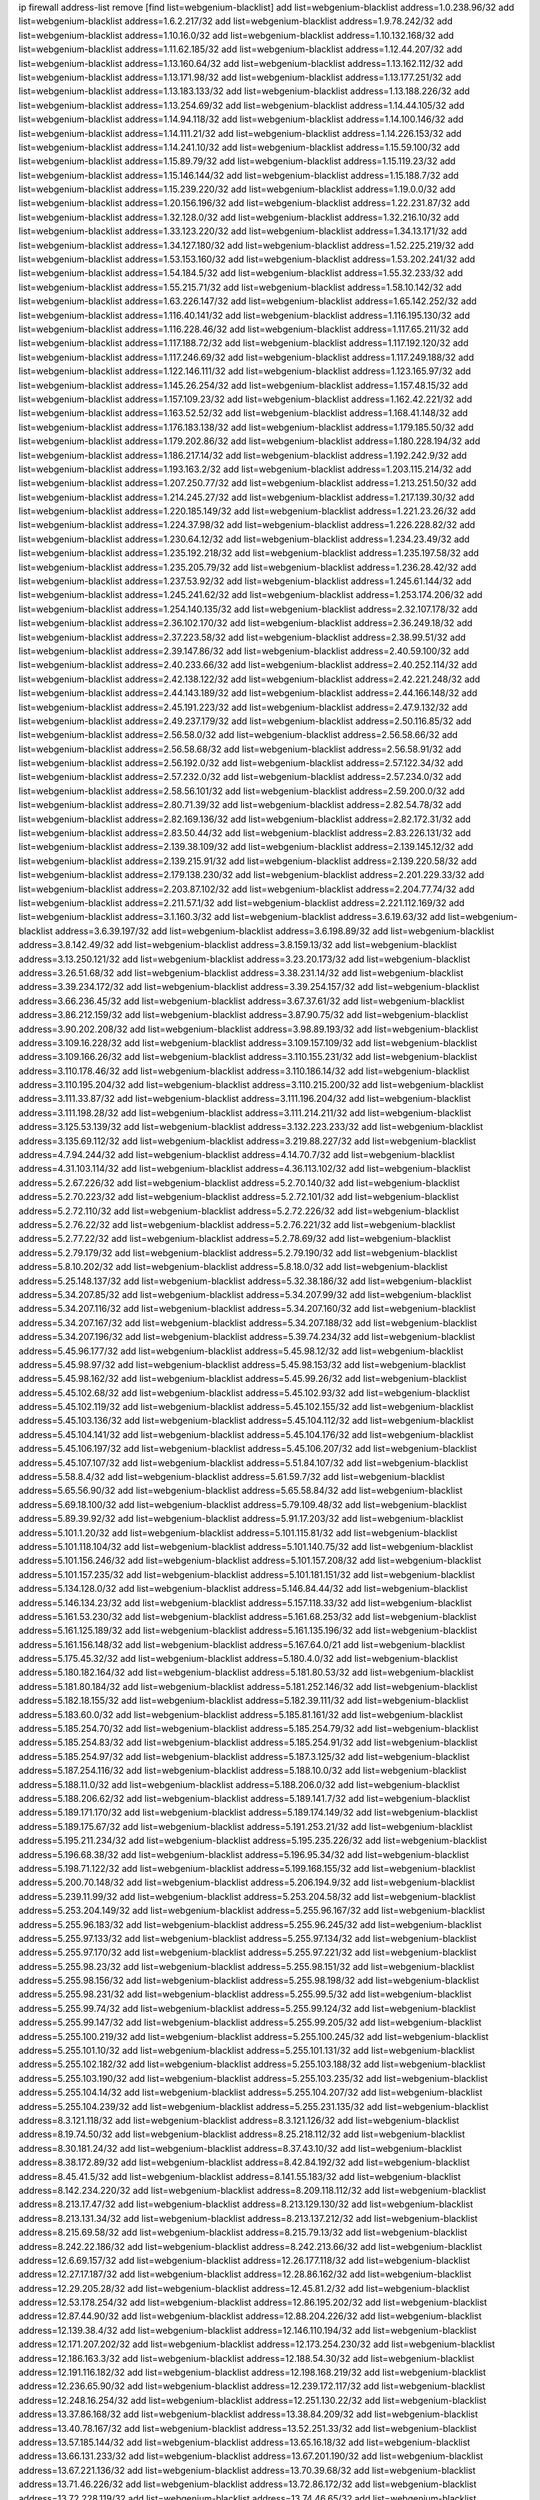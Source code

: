 ip firewall address-list
remove [find list=webgenium-blacklist]
add list=webgenium-blacklist address=1.0.238.96/32
add list=webgenium-blacklist address=1.6.2.217/32
add list=webgenium-blacklist address=1.9.78.242/32
add list=webgenium-blacklist address=1.10.16.0/32
add list=webgenium-blacklist address=1.10.132.168/32
add list=webgenium-blacklist address=1.11.62.185/32
add list=webgenium-blacklist address=1.12.44.207/32
add list=webgenium-blacklist address=1.13.160.64/32
add list=webgenium-blacklist address=1.13.162.112/32
add list=webgenium-blacklist address=1.13.171.98/32
add list=webgenium-blacklist address=1.13.177.251/32
add list=webgenium-blacklist address=1.13.183.133/32
add list=webgenium-blacklist address=1.13.188.226/32
add list=webgenium-blacklist address=1.13.254.69/32
add list=webgenium-blacklist address=1.14.44.105/32
add list=webgenium-blacklist address=1.14.94.118/32
add list=webgenium-blacklist address=1.14.100.146/32
add list=webgenium-blacklist address=1.14.111.21/32
add list=webgenium-blacklist address=1.14.226.153/32
add list=webgenium-blacklist address=1.14.241.10/32
add list=webgenium-blacklist address=1.15.59.100/32
add list=webgenium-blacklist address=1.15.89.79/32
add list=webgenium-blacklist address=1.15.119.23/32
add list=webgenium-blacklist address=1.15.146.144/32
add list=webgenium-blacklist address=1.15.188.7/32
add list=webgenium-blacklist address=1.15.239.220/32
add list=webgenium-blacklist address=1.19.0.0/32
add list=webgenium-blacklist address=1.20.156.196/32
add list=webgenium-blacklist address=1.22.231.87/32
add list=webgenium-blacklist address=1.32.128.0/32
add list=webgenium-blacklist address=1.32.216.10/32
add list=webgenium-blacklist address=1.33.123.220/32
add list=webgenium-blacklist address=1.34.13.171/32
add list=webgenium-blacklist address=1.34.127.180/32
add list=webgenium-blacklist address=1.52.225.219/32
add list=webgenium-blacklist address=1.53.153.160/32
add list=webgenium-blacklist address=1.53.202.241/32
add list=webgenium-blacklist address=1.54.184.5/32
add list=webgenium-blacklist address=1.55.32.233/32
add list=webgenium-blacklist address=1.55.215.71/32
add list=webgenium-blacklist address=1.58.10.142/32
add list=webgenium-blacklist address=1.63.226.147/32
add list=webgenium-blacklist address=1.65.142.252/32
add list=webgenium-blacklist address=1.116.40.141/32
add list=webgenium-blacklist address=1.116.195.130/32
add list=webgenium-blacklist address=1.116.228.46/32
add list=webgenium-blacklist address=1.117.65.211/32
add list=webgenium-blacklist address=1.117.188.72/32
add list=webgenium-blacklist address=1.117.192.120/32
add list=webgenium-blacklist address=1.117.246.69/32
add list=webgenium-blacklist address=1.117.249.188/32
add list=webgenium-blacklist address=1.122.146.111/32
add list=webgenium-blacklist address=1.123.165.97/32
add list=webgenium-blacklist address=1.145.26.254/32
add list=webgenium-blacklist address=1.157.48.15/32
add list=webgenium-blacklist address=1.157.109.23/32
add list=webgenium-blacklist address=1.162.42.221/32
add list=webgenium-blacklist address=1.163.52.52/32
add list=webgenium-blacklist address=1.168.41.148/32
add list=webgenium-blacklist address=1.176.183.138/32
add list=webgenium-blacklist address=1.179.185.50/32
add list=webgenium-blacklist address=1.179.202.86/32
add list=webgenium-blacklist address=1.180.228.194/32
add list=webgenium-blacklist address=1.186.217.14/32
add list=webgenium-blacklist address=1.192.242.9/32
add list=webgenium-blacklist address=1.193.163.2/32
add list=webgenium-blacklist address=1.203.115.214/32
add list=webgenium-blacklist address=1.207.250.77/32
add list=webgenium-blacklist address=1.213.251.50/32
add list=webgenium-blacklist address=1.214.245.27/32
add list=webgenium-blacklist address=1.217.139.30/32
add list=webgenium-blacklist address=1.220.185.149/32
add list=webgenium-blacklist address=1.221.23.26/32
add list=webgenium-blacklist address=1.224.37.98/32
add list=webgenium-blacklist address=1.226.228.82/32
add list=webgenium-blacklist address=1.230.64.12/32
add list=webgenium-blacklist address=1.234.23.49/32
add list=webgenium-blacklist address=1.235.192.218/32
add list=webgenium-blacklist address=1.235.197.58/32
add list=webgenium-blacklist address=1.235.205.79/32
add list=webgenium-blacklist address=1.236.28.42/32
add list=webgenium-blacklist address=1.237.53.92/32
add list=webgenium-blacklist address=1.245.61.144/32
add list=webgenium-blacklist address=1.245.241.62/32
add list=webgenium-blacklist address=1.253.174.206/32
add list=webgenium-blacklist address=1.254.140.135/32
add list=webgenium-blacklist address=2.32.107.178/32
add list=webgenium-blacklist address=2.36.102.170/32
add list=webgenium-blacklist address=2.36.249.18/32
add list=webgenium-blacklist address=2.37.223.58/32
add list=webgenium-blacklist address=2.38.99.51/32
add list=webgenium-blacklist address=2.39.147.86/32
add list=webgenium-blacklist address=2.40.59.100/32
add list=webgenium-blacklist address=2.40.233.66/32
add list=webgenium-blacklist address=2.40.252.114/32
add list=webgenium-blacklist address=2.42.138.122/32
add list=webgenium-blacklist address=2.42.221.248/32
add list=webgenium-blacklist address=2.44.143.189/32
add list=webgenium-blacklist address=2.44.166.148/32
add list=webgenium-blacklist address=2.45.191.223/32
add list=webgenium-blacklist address=2.47.9.132/32
add list=webgenium-blacklist address=2.49.237.179/32
add list=webgenium-blacklist address=2.50.116.85/32
add list=webgenium-blacklist address=2.56.58.0/32
add list=webgenium-blacklist address=2.56.58.66/32
add list=webgenium-blacklist address=2.56.58.68/32
add list=webgenium-blacklist address=2.56.58.91/32
add list=webgenium-blacklist address=2.56.192.0/32
add list=webgenium-blacklist address=2.57.122.34/32
add list=webgenium-blacklist address=2.57.232.0/32
add list=webgenium-blacklist address=2.57.234.0/32
add list=webgenium-blacklist address=2.58.56.101/32
add list=webgenium-blacklist address=2.59.200.0/32
add list=webgenium-blacklist address=2.80.71.39/32
add list=webgenium-blacklist address=2.82.54.78/32
add list=webgenium-blacklist address=2.82.169.136/32
add list=webgenium-blacklist address=2.82.172.31/32
add list=webgenium-blacklist address=2.83.50.44/32
add list=webgenium-blacklist address=2.83.226.131/32
add list=webgenium-blacklist address=2.139.38.109/32
add list=webgenium-blacklist address=2.139.145.12/32
add list=webgenium-blacklist address=2.139.215.91/32
add list=webgenium-blacklist address=2.139.220.58/32
add list=webgenium-blacklist address=2.179.138.230/32
add list=webgenium-blacklist address=2.201.229.33/32
add list=webgenium-blacklist address=2.203.87.102/32
add list=webgenium-blacklist address=2.204.77.74/32
add list=webgenium-blacklist address=2.211.57.1/32
add list=webgenium-blacklist address=2.221.112.169/32
add list=webgenium-blacklist address=3.1.160.3/32
add list=webgenium-blacklist address=3.6.19.63/32
add list=webgenium-blacklist address=3.6.39.197/32
add list=webgenium-blacklist address=3.6.198.89/32
add list=webgenium-blacklist address=3.8.142.49/32
add list=webgenium-blacklist address=3.8.159.13/32
add list=webgenium-blacklist address=3.13.250.121/32
add list=webgenium-blacklist address=3.23.20.173/32
add list=webgenium-blacklist address=3.26.51.68/32
add list=webgenium-blacklist address=3.38.231.14/32
add list=webgenium-blacklist address=3.39.234.172/32
add list=webgenium-blacklist address=3.39.254.157/32
add list=webgenium-blacklist address=3.66.236.45/32
add list=webgenium-blacklist address=3.67.37.61/32
add list=webgenium-blacklist address=3.86.212.159/32
add list=webgenium-blacklist address=3.87.90.75/32
add list=webgenium-blacklist address=3.90.202.208/32
add list=webgenium-blacklist address=3.98.89.193/32
add list=webgenium-blacklist address=3.109.16.228/32
add list=webgenium-blacklist address=3.109.157.109/32
add list=webgenium-blacklist address=3.109.166.26/32
add list=webgenium-blacklist address=3.110.155.231/32
add list=webgenium-blacklist address=3.110.178.46/32
add list=webgenium-blacklist address=3.110.186.14/32
add list=webgenium-blacklist address=3.110.195.204/32
add list=webgenium-blacklist address=3.110.215.200/32
add list=webgenium-blacklist address=3.111.33.87/32
add list=webgenium-blacklist address=3.111.196.204/32
add list=webgenium-blacklist address=3.111.198.28/32
add list=webgenium-blacklist address=3.111.214.211/32
add list=webgenium-blacklist address=3.125.53.139/32
add list=webgenium-blacklist address=3.132.223.233/32
add list=webgenium-blacklist address=3.135.69.112/32
add list=webgenium-blacklist address=3.219.88.227/32
add list=webgenium-blacklist address=4.7.94.244/32
add list=webgenium-blacklist address=4.14.70.7/32
add list=webgenium-blacklist address=4.31.103.114/32
add list=webgenium-blacklist address=4.36.113.102/32
add list=webgenium-blacklist address=5.2.67.226/32
add list=webgenium-blacklist address=5.2.70.140/32
add list=webgenium-blacklist address=5.2.70.223/32
add list=webgenium-blacklist address=5.2.72.101/32
add list=webgenium-blacklist address=5.2.72.110/32
add list=webgenium-blacklist address=5.2.72.226/32
add list=webgenium-blacklist address=5.2.76.22/32
add list=webgenium-blacklist address=5.2.76.221/32
add list=webgenium-blacklist address=5.2.77.22/32
add list=webgenium-blacklist address=5.2.78.69/32
add list=webgenium-blacklist address=5.2.79.179/32
add list=webgenium-blacklist address=5.2.79.190/32
add list=webgenium-blacklist address=5.8.10.202/32
add list=webgenium-blacklist address=5.8.18.0/32
add list=webgenium-blacklist address=5.25.148.137/32
add list=webgenium-blacklist address=5.32.38.186/32
add list=webgenium-blacklist address=5.34.207.85/32
add list=webgenium-blacklist address=5.34.207.99/32
add list=webgenium-blacklist address=5.34.207.116/32
add list=webgenium-blacklist address=5.34.207.160/32
add list=webgenium-blacklist address=5.34.207.167/32
add list=webgenium-blacklist address=5.34.207.188/32
add list=webgenium-blacklist address=5.34.207.196/32
add list=webgenium-blacklist address=5.39.74.234/32
add list=webgenium-blacklist address=5.45.96.177/32
add list=webgenium-blacklist address=5.45.98.12/32
add list=webgenium-blacklist address=5.45.98.97/32
add list=webgenium-blacklist address=5.45.98.153/32
add list=webgenium-blacklist address=5.45.98.162/32
add list=webgenium-blacklist address=5.45.99.26/32
add list=webgenium-blacklist address=5.45.102.68/32
add list=webgenium-blacklist address=5.45.102.93/32
add list=webgenium-blacklist address=5.45.102.119/32
add list=webgenium-blacklist address=5.45.102.155/32
add list=webgenium-blacklist address=5.45.103.136/32
add list=webgenium-blacklist address=5.45.104.112/32
add list=webgenium-blacklist address=5.45.104.141/32
add list=webgenium-blacklist address=5.45.104.176/32
add list=webgenium-blacklist address=5.45.106.197/32
add list=webgenium-blacklist address=5.45.106.207/32
add list=webgenium-blacklist address=5.45.107.107/32
add list=webgenium-blacklist address=5.51.84.107/32
add list=webgenium-blacklist address=5.58.8.4/32
add list=webgenium-blacklist address=5.61.59.7/32
add list=webgenium-blacklist address=5.65.56.90/32
add list=webgenium-blacklist address=5.65.58.84/32
add list=webgenium-blacklist address=5.69.18.100/32
add list=webgenium-blacklist address=5.79.109.48/32
add list=webgenium-blacklist address=5.89.39.92/32
add list=webgenium-blacklist address=5.91.17.203/32
add list=webgenium-blacklist address=5.101.1.20/32
add list=webgenium-blacklist address=5.101.115.81/32
add list=webgenium-blacklist address=5.101.118.104/32
add list=webgenium-blacklist address=5.101.140.75/32
add list=webgenium-blacklist address=5.101.156.246/32
add list=webgenium-blacklist address=5.101.157.208/32
add list=webgenium-blacklist address=5.101.157.235/32
add list=webgenium-blacklist address=5.101.181.151/32
add list=webgenium-blacklist address=5.134.128.0/32
add list=webgenium-blacklist address=5.146.84.44/32
add list=webgenium-blacklist address=5.146.134.23/32
add list=webgenium-blacklist address=5.157.118.33/32
add list=webgenium-blacklist address=5.161.53.230/32
add list=webgenium-blacklist address=5.161.68.253/32
add list=webgenium-blacklist address=5.161.125.189/32
add list=webgenium-blacklist address=5.161.135.196/32
add list=webgenium-blacklist address=5.161.156.148/32
add list=webgenium-blacklist address=5.167.64.0/21
add list=webgenium-blacklist address=5.175.45.32/32
add list=webgenium-blacklist address=5.180.4.0/32
add list=webgenium-blacklist address=5.180.182.164/32
add list=webgenium-blacklist address=5.181.80.53/32
add list=webgenium-blacklist address=5.181.80.184/32
add list=webgenium-blacklist address=5.181.252.146/32
add list=webgenium-blacklist address=5.182.18.155/32
add list=webgenium-blacklist address=5.182.39.111/32
add list=webgenium-blacklist address=5.183.60.0/32
add list=webgenium-blacklist address=5.185.81.161/32
add list=webgenium-blacklist address=5.185.254.70/32
add list=webgenium-blacklist address=5.185.254.79/32
add list=webgenium-blacklist address=5.185.254.83/32
add list=webgenium-blacklist address=5.185.254.91/32
add list=webgenium-blacklist address=5.185.254.97/32
add list=webgenium-blacklist address=5.187.3.125/32
add list=webgenium-blacklist address=5.187.254.116/32
add list=webgenium-blacklist address=5.188.10.0/32
add list=webgenium-blacklist address=5.188.11.0/32
add list=webgenium-blacklist address=5.188.206.0/32
add list=webgenium-blacklist address=5.188.206.62/32
add list=webgenium-blacklist address=5.189.141.7/32
add list=webgenium-blacklist address=5.189.171.170/32
add list=webgenium-blacklist address=5.189.174.149/32
add list=webgenium-blacklist address=5.189.175.67/32
add list=webgenium-blacklist address=5.191.253.21/32
add list=webgenium-blacklist address=5.195.211.234/32
add list=webgenium-blacklist address=5.195.235.226/32
add list=webgenium-blacklist address=5.196.68.38/32
add list=webgenium-blacklist address=5.196.95.34/32
add list=webgenium-blacklist address=5.198.71.122/32
add list=webgenium-blacklist address=5.199.168.155/32
add list=webgenium-blacklist address=5.200.70.148/32
add list=webgenium-blacklist address=5.206.194.9/32
add list=webgenium-blacklist address=5.239.11.99/32
add list=webgenium-blacklist address=5.253.204.58/32
add list=webgenium-blacklist address=5.253.204.149/32
add list=webgenium-blacklist address=5.255.96.167/32
add list=webgenium-blacklist address=5.255.96.183/32
add list=webgenium-blacklist address=5.255.96.245/32
add list=webgenium-blacklist address=5.255.97.133/32
add list=webgenium-blacklist address=5.255.97.134/32
add list=webgenium-blacklist address=5.255.97.170/32
add list=webgenium-blacklist address=5.255.97.221/32
add list=webgenium-blacklist address=5.255.98.23/32
add list=webgenium-blacklist address=5.255.98.151/32
add list=webgenium-blacklist address=5.255.98.156/32
add list=webgenium-blacklist address=5.255.98.198/32
add list=webgenium-blacklist address=5.255.98.231/32
add list=webgenium-blacklist address=5.255.99.5/32
add list=webgenium-blacklist address=5.255.99.74/32
add list=webgenium-blacklist address=5.255.99.124/32
add list=webgenium-blacklist address=5.255.99.147/32
add list=webgenium-blacklist address=5.255.99.205/32
add list=webgenium-blacklist address=5.255.100.219/32
add list=webgenium-blacklist address=5.255.100.245/32
add list=webgenium-blacklist address=5.255.101.10/32
add list=webgenium-blacklist address=5.255.101.131/32
add list=webgenium-blacklist address=5.255.102.182/32
add list=webgenium-blacklist address=5.255.103.188/32
add list=webgenium-blacklist address=5.255.103.190/32
add list=webgenium-blacklist address=5.255.103.235/32
add list=webgenium-blacklist address=5.255.104.14/32
add list=webgenium-blacklist address=5.255.104.207/32
add list=webgenium-blacklist address=5.255.104.239/32
add list=webgenium-blacklist address=5.255.231.135/32
add list=webgenium-blacklist address=8.3.121.118/32
add list=webgenium-blacklist address=8.3.121.126/32
add list=webgenium-blacklist address=8.19.74.50/32
add list=webgenium-blacklist address=8.25.218.112/32
add list=webgenium-blacklist address=8.30.181.24/32
add list=webgenium-blacklist address=8.37.43.10/32
add list=webgenium-blacklist address=8.38.172.89/32
add list=webgenium-blacklist address=8.42.84.192/32
add list=webgenium-blacklist address=8.45.41.5/32
add list=webgenium-blacklist address=8.141.55.183/32
add list=webgenium-blacklist address=8.142.234.220/32
add list=webgenium-blacklist address=8.209.118.112/32
add list=webgenium-blacklist address=8.213.17.47/32
add list=webgenium-blacklist address=8.213.129.130/32
add list=webgenium-blacklist address=8.213.131.34/32
add list=webgenium-blacklist address=8.213.137.212/32
add list=webgenium-blacklist address=8.215.69.58/32
add list=webgenium-blacklist address=8.215.79.13/32
add list=webgenium-blacklist address=8.242.22.186/32
add list=webgenium-blacklist address=8.242.213.66/32
add list=webgenium-blacklist address=12.6.69.157/32
add list=webgenium-blacklist address=12.26.177.118/32
add list=webgenium-blacklist address=12.27.17.187/32
add list=webgenium-blacklist address=12.28.86.162/32
add list=webgenium-blacklist address=12.29.205.28/32
add list=webgenium-blacklist address=12.45.81.2/32
add list=webgenium-blacklist address=12.53.178.254/32
add list=webgenium-blacklist address=12.86.195.202/32
add list=webgenium-blacklist address=12.87.44.90/32
add list=webgenium-blacklist address=12.88.204.226/32
add list=webgenium-blacklist address=12.139.38.4/32
add list=webgenium-blacklist address=12.146.110.194/32
add list=webgenium-blacklist address=12.171.207.202/32
add list=webgenium-blacklist address=12.173.254.230/32
add list=webgenium-blacklist address=12.186.163.3/32
add list=webgenium-blacklist address=12.188.54.30/32
add list=webgenium-blacklist address=12.191.116.182/32
add list=webgenium-blacklist address=12.198.168.219/32
add list=webgenium-blacklist address=12.236.65.90/32
add list=webgenium-blacklist address=12.239.172.117/32
add list=webgenium-blacklist address=12.248.16.254/32
add list=webgenium-blacklist address=12.251.130.22/32
add list=webgenium-blacklist address=13.37.86.168/32
add list=webgenium-blacklist address=13.38.84.209/32
add list=webgenium-blacklist address=13.40.78.167/32
add list=webgenium-blacklist address=13.52.251.33/32
add list=webgenium-blacklist address=13.57.185.144/32
add list=webgenium-blacklist address=13.65.16.18/32
add list=webgenium-blacklist address=13.66.131.233/32
add list=webgenium-blacklist address=13.67.201.190/32
add list=webgenium-blacklist address=13.67.221.136/32
add list=webgenium-blacklist address=13.70.39.68/32
add list=webgenium-blacklist address=13.71.46.226/32
add list=webgenium-blacklist address=13.72.86.172/32
add list=webgenium-blacklist address=13.72.228.119/32
add list=webgenium-blacklist address=13.74.46.65/32
add list=webgenium-blacklist address=13.74.71.72/32
add list=webgenium-blacklist address=13.76.100.48/32
add list=webgenium-blacklist address=13.76.164.123/32
add list=webgenium-blacklist address=13.76.166.169/32
add list=webgenium-blacklist address=13.77.174.169/32
add list=webgenium-blacklist address=13.80.7.122/32
add list=webgenium-blacklist address=13.80.26.219/32
add list=webgenium-blacklist address=13.80.156.77/32
add list=webgenium-blacklist address=13.81.254.185/32
add list=webgenium-blacklist address=13.82.17.120/32
add list=webgenium-blacklist address=13.82.51.214/32
add list=webgenium-blacklist address=13.82.144.176/32
add list=webgenium-blacklist address=13.82.236.85/32
add list=webgenium-blacklist address=13.83.41.0/32
add list=webgenium-blacklist address=13.87.204.143/32
add list=webgenium-blacklist address=13.92.232.23/32
add list=webgenium-blacklist address=13.125.88.100/32
add list=webgenium-blacklist address=13.125.209.231/32
add list=webgenium-blacklist address=13.126.212.47/32
add list=webgenium-blacklist address=13.126.215.28/32
add list=webgenium-blacklist address=13.127.195.121/32
add list=webgenium-blacklist address=13.209.43.67/32
add list=webgenium-blacklist address=13.209.105.48/32
add list=webgenium-blacklist address=13.211.154.239/32
add list=webgenium-blacklist address=13.212.167.3/32
add list=webgenium-blacklist address=13.232.243.230/32
add list=webgenium-blacklist address=13.233.4.2/32
add list=webgenium-blacklist address=13.233.38.98/32
add list=webgenium-blacklist address=13.233.69.26/32
add list=webgenium-blacklist address=13.233.208.165/32
add list=webgenium-blacklist address=13.233.225.235/32
add list=webgenium-blacklist address=13.233.244.206/32
add list=webgenium-blacklist address=13.234.32.127/32
add list=webgenium-blacklist address=13.234.250.55/32
add list=webgenium-blacklist address=13.235.45.96/32
add list=webgenium-blacklist address=14.0.136.136/32
add list=webgenium-blacklist address=14.1.52.46/32
add list=webgenium-blacklist address=14.5.12.34/32
add list=webgenium-blacklist address=14.5.175.163/32
add list=webgenium-blacklist address=14.6.16.137/32
add list=webgenium-blacklist address=14.18.68.250/32
add list=webgenium-blacklist address=14.23.77.27/32
add list=webgenium-blacklist address=14.23.94.106/32
add list=webgenium-blacklist address=14.29.232.95/32
add list=webgenium-blacklist address=14.29.243.4/32
add list=webgenium-blacklist address=14.32.245.238/32
add list=webgenium-blacklist address=14.34.85.245/32
add list=webgenium-blacklist address=14.37.220.94/32
add list=webgenium-blacklist address=14.37.220.200/32
add list=webgenium-blacklist address=14.39.23.47/32
add list=webgenium-blacklist address=14.39.41.39/32
add list=webgenium-blacklist address=14.39.130.218/32
add list=webgenium-blacklist address=14.46.19.94/32
add list=webgenium-blacklist address=14.46.175.216/32
add list=webgenium-blacklist address=14.47.57.72/32
add list=webgenium-blacklist address=14.50.131.36/32
add list=webgenium-blacklist address=14.51.14.47/32
add list=webgenium-blacklist address=14.52.249.27/32
add list=webgenium-blacklist address=14.54.22.11/32
add list=webgenium-blacklist address=14.63.162.98/32
add list=webgenium-blacklist address=14.63.164.59/32
add list=webgenium-blacklist address=14.63.203.207/32
add list=webgenium-blacklist address=14.63.212.60/32
add list=webgenium-blacklist address=14.63.213.72/32
add list=webgenium-blacklist address=14.97.69.254/32
add list=webgenium-blacklist address=14.97.235.91/32
add list=webgenium-blacklist address=14.98.73.66/32
add list=webgenium-blacklist address=14.98.73.70/32
add list=webgenium-blacklist address=14.98.83.205/32
add list=webgenium-blacklist address=14.99.4.82/32
add list=webgenium-blacklist address=14.99.99.254/32
add list=webgenium-blacklist address=14.99.176.210/32
add list=webgenium-blacklist address=14.102.114.150/32
add list=webgenium-blacklist address=14.102.123.130/32
add list=webgenium-blacklist address=14.102.154.66/32
add list=webgenium-blacklist address=14.111.241.22/32
add list=webgenium-blacklist address=14.116.199.176/32
add list=webgenium-blacklist address=14.136.49.186/32
add list=webgenium-blacklist address=14.139.58.151/32
add list=webgenium-blacklist address=14.139.62.117/32
add list=webgenium-blacklist address=14.139.221.202/32
add list=webgenium-blacklist address=14.139.229.234/32
add list=webgenium-blacklist address=14.140.95.157/32
add list=webgenium-blacklist address=14.140.108.138/32
add list=webgenium-blacklist address=14.140.174.166/32
add list=webgenium-blacklist address=14.141.155.22/32
add list=webgenium-blacklist address=14.142.150.122/32
add list=webgenium-blacklist address=14.143.13.194/32
add list=webgenium-blacklist address=14.143.137.18/32
add list=webgenium-blacklist address=14.160.52.2/32
add list=webgenium-blacklist address=14.160.70.110/32
add list=webgenium-blacklist address=14.161.12.119/32
add list=webgenium-blacklist address=14.161.13.16/32
add list=webgenium-blacklist address=14.161.19.3/32
add list=webgenium-blacklist address=14.161.27.163/32
add list=webgenium-blacklist address=14.161.49.29/32
add list=webgenium-blacklist address=14.161.50.120/32
add list=webgenium-blacklist address=14.161.253.117/32
add list=webgenium-blacklist address=14.162.159.139/32
add list=webgenium-blacklist address=14.162.172.185/32
add list=webgenium-blacklist address=14.164.84.103/32
add list=webgenium-blacklist address=14.167.98.231/32
add list=webgenium-blacklist address=14.176.231.113/32
add list=webgenium-blacklist address=14.177.66.38/32
add list=webgenium-blacklist address=14.177.125.230/32
add list=webgenium-blacklist address=14.177.208.182/32
add list=webgenium-blacklist address=14.177.214.183/32
add list=webgenium-blacklist address=14.177.225.42/32
add list=webgenium-blacklist address=14.177.235.155/32
add list=webgenium-blacklist address=14.177.254.68/32
add list=webgenium-blacklist address=14.180.12.207/32
add list=webgenium-blacklist address=14.188.141.104/32
add list=webgenium-blacklist address=14.192.246.144/32
add list=webgenium-blacklist address=14.198.5.175/32
add list=webgenium-blacklist address=14.198.168.140/32
add list=webgenium-blacklist address=14.199.107.35/32
add list=webgenium-blacklist address=14.203.199.212/32
add list=webgenium-blacklist address=14.204.145.108/32
add list=webgenium-blacklist address=14.207.108.184/32
add list=webgenium-blacklist address=14.207.113.81/32
add list=webgenium-blacklist address=14.207.136.78/32
add list=webgenium-blacklist address=14.207.137.80/32
add list=webgenium-blacklist address=14.207.161.202/32
add list=webgenium-blacklist address=14.207.164.230/32
add list=webgenium-blacklist address=14.207.165.31/32
add list=webgenium-blacklist address=14.207.165.211/32
add list=webgenium-blacklist address=14.215.48.114/32
add list=webgenium-blacklist address=14.215.48.214/32
add list=webgenium-blacklist address=14.221.4.116/32
add list=webgenium-blacklist address=14.224.169.32/32
add list=webgenium-blacklist address=14.225.17.9/32
add list=webgenium-blacklist address=14.225.198.182/32
add list=webgenium-blacklist address=14.225.204.210/32
add list=webgenium-blacklist address=14.226.12.171/32
add list=webgenium-blacklist address=14.226.66.235/32
add list=webgenium-blacklist address=14.231.221.64/32
add list=webgenium-blacklist address=14.231.255.217/32
add list=webgenium-blacklist address=14.232.243.150/31
add list=webgenium-blacklist address=14.238.1.202/32
add list=webgenium-blacklist address=14.238.2.174/32
add list=webgenium-blacklist address=14.241.75.17/32
add list=webgenium-blacklist address=14.241.96.13/32
add list=webgenium-blacklist address=14.241.100.188/32
add list=webgenium-blacklist address=14.241.111.199/32
add list=webgenium-blacklist address=14.241.185.59/32
add list=webgenium-blacklist address=14.241.187.124/32
add list=webgenium-blacklist address=14.241.229.62/32
add list=webgenium-blacklist address=14.241.234.174/32
add list=webgenium-blacklist address=14.247.71.227/32
add list=webgenium-blacklist address=14.248.99.74/32
add list=webgenium-blacklist address=14.251.114.141/32
add list=webgenium-blacklist address=15.206.203.46/32
add list=webgenium-blacklist address=15.235.140.144/32
add list=webgenium-blacklist address=15.235.141.21/32
add list=webgenium-blacklist address=15.237.110.17/32
add list=webgenium-blacklist address=16.162.55.216/32
add list=webgenium-blacklist address=18.117.208.22/32
add list=webgenium-blacklist address=18.118.28.162/32
add list=webgenium-blacklist address=18.134.246.128/32
add list=webgenium-blacklist address=18.140.57.224/32
add list=webgenium-blacklist address=18.140.175.230/32
add list=webgenium-blacklist address=18.144.85.243/32
add list=webgenium-blacklist address=18.162.146.255/32
add list=webgenium-blacklist address=18.189.61.4/32
add list=webgenium-blacklist address=18.205.59.96/32
add list=webgenium-blacklist address=18.216.21.202/32
add list=webgenium-blacklist address=18.229.133.9/32
add list=webgenium-blacklist address=18.231.77.27/32
add list=webgenium-blacklist address=20.0.81.17/32
add list=webgenium-blacklist address=20.0.129.245/32
add list=webgenium-blacklist address=20.0.130.230/32
add list=webgenium-blacklist address=20.2.80.66/32
add list=webgenium-blacklist address=20.2.89.114/32
add list=webgenium-blacklist address=20.2.209.55/32
add list=webgenium-blacklist address=20.4.41.2/32
add list=webgenium-blacklist address=20.5.19.0/32
add list=webgenium-blacklist address=20.7.138.249/32
add list=webgenium-blacklist address=20.10.200.215/32
add list=webgenium-blacklist address=20.13.161.157/32
add list=webgenium-blacklist address=20.16.86.17/32
add list=webgenium-blacklist address=20.16.187.32/32
add list=webgenium-blacklist address=20.24.66.60/32
add list=webgenium-blacklist address=20.24.99.203/32
add list=webgenium-blacklist address=20.24.197.255/32
add list=webgenium-blacklist address=20.25.38.254/32
add list=webgenium-blacklist address=20.25.83.189/32
add list=webgenium-blacklist address=20.25.142.188/32
add list=webgenium-blacklist address=20.25.149.247/32
add list=webgenium-blacklist address=20.25.191.81/32
add list=webgenium-blacklist address=20.26.195.162/32
add list=webgenium-blacklist address=20.26.227.222/32
add list=webgenium-blacklist address=20.27.34.22/32
add list=webgenium-blacklist address=20.28.146.237/32
add list=webgenium-blacklist address=20.28.177.186/32
add list=webgenium-blacklist address=20.28.185.170/32
add list=webgenium-blacklist address=20.36.182.53/32
add list=webgenium-blacklist address=20.38.33.62/32
add list=webgenium-blacklist address=20.38.40.48/32
add list=webgenium-blacklist address=20.39.241.10/32
add list=webgenium-blacklist address=20.39.248.10/32
add list=webgenium-blacklist address=20.40.73.192/32
add list=webgenium-blacklist address=20.40.81.0/32
add list=webgenium-blacklist address=20.41.75.59/32
add list=webgenium-blacklist address=20.41.106.183/32
add list=webgenium-blacklist address=20.44.152.59/32
add list=webgenium-blacklist address=20.47.126.48/32
add list=webgenium-blacklist address=20.54.73.159/32
add list=webgenium-blacklist address=20.55.56.201/32
add list=webgenium-blacklist address=20.55.113.203/32
add list=webgenium-blacklist address=20.57.113.125/32
add list=webgenium-blacklist address=20.58.44.250/32
add list=webgenium-blacklist address=20.58.60.157/32
add list=webgenium-blacklist address=20.65.85.205/32
add list=webgenium-blacklist address=20.69.182.166/32
add list=webgenium-blacklist address=20.70.0.25/32
add list=webgenium-blacklist address=20.70.152.170/32
add list=webgenium-blacklist address=20.71.80.251/32
add list=webgenium-blacklist address=20.71.95.92/32
add list=webgenium-blacklist address=20.73.244.155/32
add list=webgenium-blacklist address=20.74.83.51/32
add list=webgenium-blacklist address=20.74.176.136/32
add list=webgenium-blacklist address=20.74.238.71/32
add list=webgenium-blacklist address=20.74.243.73/32
add list=webgenium-blacklist address=20.74.248.129/32
add list=webgenium-blacklist address=20.83.147.176/32
add list=webgenium-blacklist address=20.84.90.26/32
add list=webgenium-blacklist address=20.85.224.226/32
add list=webgenium-blacklist address=20.85.231.74/32
add list=webgenium-blacklist address=20.87.8.78/32
add list=webgenium-blacklist address=20.87.29.96/32
add list=webgenium-blacklist address=20.87.45.109/32
add list=webgenium-blacklist address=20.87.45.154/32
add list=webgenium-blacklist address=20.89.21.242/32
add list=webgenium-blacklist address=20.89.48.208/32
add list=webgenium-blacklist address=20.90.88.113/32
add list=webgenium-blacklist address=20.90.110.179/32
add list=webgenium-blacklist address=20.90.178.217/32
add list=webgenium-blacklist address=20.91.184.38/32
add list=webgenium-blacklist address=20.91.189.128/32
add list=webgenium-blacklist address=20.91.206.179/32
add list=webgenium-blacklist address=20.91.212.97/32
add list=webgenium-blacklist address=20.91.214.19/32
add list=webgenium-blacklist address=20.91.221.248/32
add list=webgenium-blacklist address=20.92.106.247/32
add list=webgenium-blacklist address=20.94.74.40/32
add list=webgenium-blacklist address=20.101.71.221/32
add list=webgenium-blacklist address=20.101.101.40/32
add list=webgenium-blacklist address=20.101.129.212/32
add list=webgenium-blacklist address=20.102.27.117/32
add list=webgenium-blacklist address=20.102.68.120/32
add list=webgenium-blacklist address=20.102.113.59/32
add list=webgenium-blacklist address=20.102.124.108/32
add list=webgenium-blacklist address=20.104.91.36/32
add list=webgenium-blacklist address=20.104.180.11/32
add list=webgenium-blacklist address=20.106.135.100/32
add list=webgenium-blacklist address=20.106.178.41/32
add list=webgenium-blacklist address=20.106.195.16/32
add list=webgenium-blacklist address=20.108.50.14/32
add list=webgenium-blacklist address=20.108.156.65/32
add list=webgenium-blacklist address=20.108.175.232/32
add list=webgenium-blacklist address=20.110.0.56/32
add list=webgenium-blacklist address=20.111.24.241/32
add list=webgenium-blacklist address=20.111.41.200/32
add list=webgenium-blacklist address=20.113.30.143/32
add list=webgenium-blacklist address=20.113.87.82/32
add list=webgenium-blacklist address=20.113.186.155/32
add list=webgenium-blacklist address=20.114.164.5/32
add list=webgenium-blacklist address=20.114.228.205/32
add list=webgenium-blacklist address=20.115.2.51/32
add list=webgenium-blacklist address=20.117.188.81/32
add list=webgenium-blacklist address=20.118.188.137/32
add list=webgenium-blacklist address=20.119.63.63/32
add list=webgenium-blacklist address=20.120.80.173/32
add list=webgenium-blacklist address=20.121.65.120/32
add list=webgenium-blacklist address=20.121.201.38/32
add list=webgenium-blacklist address=20.122.193.215/32
add list=webgenium-blacklist address=20.123.14.153/32
add list=webgenium-blacklist address=20.124.177.28/32
add list=webgenium-blacklist address=20.125.100.228/32
add list=webgenium-blacklist address=20.125.133.176/32
add list=webgenium-blacklist address=20.125.135.30/32
add list=webgenium-blacklist address=20.126.8.45/32
add list=webgenium-blacklist address=20.126.126.43/32
add list=webgenium-blacklist address=20.127.48.140/32
add list=webgenium-blacklist address=20.127.53.46/32
add list=webgenium-blacklist address=20.150.202.78/32
add list=webgenium-blacklist address=20.150.213.91/32
add list=webgenium-blacklist address=20.163.90.153/32
add list=webgenium-blacklist address=20.163.104.128/32
add list=webgenium-blacklist address=20.163.110.25/32
add list=webgenium-blacklist address=20.163.130.121/32
add list=webgenium-blacklist address=20.166.2.75/32
add list=webgenium-blacklist address=20.168.26.82/32
add list=webgenium-blacklist address=20.168.61.96/32
add list=webgenium-blacklist address=20.168.101.231/32
add list=webgenium-blacklist address=20.168.103.69/32
add list=webgenium-blacklist address=20.169.14.182/32
add list=webgenium-blacklist address=20.169.21.71/32
add list=webgenium-blacklist address=20.171.72.37/32
add list=webgenium-blacklist address=20.171.106.5/32
add list=webgenium-blacklist address=20.172.27.172/32
add list=webgenium-blacklist address=20.172.36.146/32
add list=webgenium-blacklist address=20.185.40.91/32
add list=webgenium-blacklist address=20.185.248.44/32
add list=webgenium-blacklist address=20.187.78.220/32
add list=webgenium-blacklist address=20.187.79.52/32
add list=webgenium-blacklist address=20.187.88.167/32
add list=webgenium-blacklist address=20.187.98.245/32
add list=webgenium-blacklist address=20.187.102.91/32
add list=webgenium-blacklist address=20.187.123.101/32
add list=webgenium-blacklist address=20.189.117.196/32
add list=webgenium-blacklist address=20.193.145.98/32
add list=webgenium-blacklist address=20.193.245.190/32
add list=webgenium-blacklist address=20.193.247.177/32
add list=webgenium-blacklist address=20.194.39.67/32
add list=webgenium-blacklist address=20.194.60.135/32
add list=webgenium-blacklist address=20.194.105.28/32
add list=webgenium-blacklist address=20.194.156.117/32
add list=webgenium-blacklist address=20.195.167.40/32
add list=webgenium-blacklist address=20.195.212.3/32
add list=webgenium-blacklist address=20.195.224.231/32
add list=webgenium-blacklist address=20.196.152.171/32
add list=webgenium-blacklist address=20.197.3.90/32
add list=webgenium-blacklist address=20.197.179.98/32
add list=webgenium-blacklist address=20.197.243.63/32
add list=webgenium-blacklist address=20.198.66.189/32
add list=webgenium-blacklist address=20.198.109.140/32
add list=webgenium-blacklist address=20.198.178.75/32
add list=webgenium-blacklist address=20.199.116.53/32
add list=webgenium-blacklist address=20.199.122.63/32
add list=webgenium-blacklist address=20.201.116.255/32
add list=webgenium-blacklist address=20.203.123.189/32
add list=webgenium-blacklist address=20.204.72.180/32
add list=webgenium-blacklist address=20.204.90.74/32
add list=webgenium-blacklist address=20.204.106.198/32
add list=webgenium-blacklist address=20.204.147.162/32
add list=webgenium-blacklist address=20.205.9.176/32
add list=webgenium-blacklist address=20.206.121.17/32
add list=webgenium-blacklist address=20.206.135.199/32
add list=webgenium-blacklist address=20.206.248.106/32
add list=webgenium-blacklist address=20.206.249.193/32
add list=webgenium-blacklist address=20.212.61.4/32
add list=webgenium-blacklist address=20.212.109.250/32
add list=webgenium-blacklist address=20.212.208.59/32
add list=webgenium-blacklist address=20.212.217.7/32
add list=webgenium-blacklist address=20.213.159.127/32
add list=webgenium-blacklist address=20.214.104.165/32
add list=webgenium-blacklist address=20.214.141.162/32
add list=webgenium-blacklist address=20.214.160.160/32
add list=webgenium-blacklist address=20.214.170.44/32
add list=webgenium-blacklist address=20.214.179.251/32
add list=webgenium-blacklist address=20.214.244.148/32
add list=webgenium-blacklist address=20.219.122.109/32
add list=webgenium-blacklist address=20.221.129.178/32
add list=webgenium-blacklist address=20.224.226.157/32
add list=webgenium-blacklist address=20.225.61.197/32
add list=webgenium-blacklist address=20.225.73.212/32
add list=webgenium-blacklist address=20.226.1.90/32
add list=webgenium-blacklist address=20.226.8.112/32
add list=webgenium-blacklist address=20.226.49.141/32
add list=webgenium-blacklist address=20.226.54.129/32
add list=webgenium-blacklist address=20.226.73.177/32
add list=webgenium-blacklist address=20.226.127.29/32
add list=webgenium-blacklist address=20.228.142.26/32
add list=webgenium-blacklist address=20.228.150.123/32
add list=webgenium-blacklist address=20.228.182.192/32
add list=webgenium-blacklist address=20.228.201.118/32
add list=webgenium-blacklist address=20.228.209.161/32
add list=webgenium-blacklist address=20.229.79.224/32
add list=webgenium-blacklist address=20.229.189.11/32
add list=webgenium-blacklist address=20.230.177.106/32
add list=webgenium-blacklist address=20.231.71.73/32
add list=webgenium-blacklist address=20.232.30.249/32
add list=webgenium-blacklist address=20.232.55.45/32
add list=webgenium-blacklist address=20.232.138.152/32
add list=webgenium-blacklist address=20.232.175.215/32
add list=webgenium-blacklist address=20.234.87.132/32
add list=webgenium-blacklist address=20.235.0.187/32
add list=webgenium-blacklist address=20.235.65.232/32
add list=webgenium-blacklist address=20.235.97.229/32
add list=webgenium-blacklist address=20.236.62.37/32
add list=webgenium-blacklist address=20.239.25.191/32
add list=webgenium-blacklist address=20.239.48.51/32
add list=webgenium-blacklist address=20.239.55.204/32
add list=webgenium-blacklist address=20.239.69.124/32
add list=webgenium-blacklist address=20.239.93.250/32
add list=webgenium-blacklist address=20.239.135.13/32
add list=webgenium-blacklist address=20.239.160.183/32
add list=webgenium-blacklist address=20.240.45.209/32
add list=webgenium-blacklist address=20.240.48.198/32
add list=webgenium-blacklist address=20.242.2.0/32
add list=webgenium-blacklist address=20.243.201.105/32
add list=webgenium-blacklist address=20.244.1.170/32
add list=webgenium-blacklist address=20.245.116.145/32
add list=webgenium-blacklist address=20.245.139.215/32
add list=webgenium-blacklist address=20.248.169.0/32
add list=webgenium-blacklist address=20.249.12.244/32
add list=webgenium-blacklist address=20.253.233.0/32
add list=webgenium-blacklist address=20.254.55.232/32
add list=webgenium-blacklist address=20.254.57.199/32
add list=webgenium-blacklist address=23.25.130.154/32
add list=webgenium-blacklist address=23.28.91.72/32
add list=webgenium-blacklist address=23.83.226.139/32
add list=webgenium-blacklist address=23.83.239.130/32
add list=webgenium-blacklist address=23.84.56.19/32
add list=webgenium-blacklist address=23.88.24.92/32
add list=webgenium-blacklist address=23.88.106.187/32
add list=webgenium-blacklist address=23.88.125.126/32
add list=webgenium-blacklist address=23.90.160.138/32
add list=webgenium-blacklist address=23.94.56.185/32
add list=webgenium-blacklist address=23.94.100.176/32
add list=webgenium-blacklist address=23.94.194.115/32
add list=webgenium-blacklist address=23.94.194.177/32
add list=webgenium-blacklist address=23.94.201.130/32
add list=webgenium-blacklist address=23.94.211.151/32
add list=webgenium-blacklist address=23.95.90.184/32
add list=webgenium-blacklist address=23.95.115.90/32
add list=webgenium-blacklist address=23.95.164.237/32
add list=webgenium-blacklist address=23.96.7.148/32
add list=webgenium-blacklist address=23.96.83.144/32
add list=webgenium-blacklist address=23.96.116.82/32
add list=webgenium-blacklist address=23.97.177.188/32
add list=webgenium-blacklist address=23.97.229.237/32
add list=webgenium-blacklist address=23.101.72.99/32
add list=webgenium-blacklist address=23.101.210.178/32
add list=webgenium-blacklist address=23.102.26.210/32
add list=webgenium-blacklist address=23.105.203.131/32
add list=webgenium-blacklist address=23.105.204.216/32
add list=webgenium-blacklist address=23.105.217.33/32
add list=webgenium-blacklist address=23.105.217.120/32
add list=webgenium-blacklist address=23.105.223.5/32
add list=webgenium-blacklist address=23.116.111.106/32
add list=webgenium-blacklist address=23.121.173.231/32
add list=webgenium-blacklist address=23.123.122.169/32
add list=webgenium-blacklist address=23.123.122.170/32
add list=webgenium-blacklist address=23.128.248.10/31
add list=webgenium-blacklist address=23.128.248.12/30
add list=webgenium-blacklist address=23.128.248.16/28
add list=webgenium-blacklist address=23.128.248.32/27
add list=webgenium-blacklist address=23.128.248.64/27
add list=webgenium-blacklist address=23.128.248.96/29
add list=webgenium-blacklist address=23.128.248.104/30
add list=webgenium-blacklist address=23.128.248.108/31
add list=webgenium-blacklist address=23.128.248.200/29
add list=webgenium-blacklist address=23.128.248.208/28
add list=webgenium-blacklist address=23.128.248.224/30
add list=webgenium-blacklist address=23.128.248.228/31
add list=webgenium-blacklist address=23.128.248.230/32
add list=webgenium-blacklist address=23.129.64.250/32
add list=webgenium-blacklist address=23.132.192.52/32
add list=webgenium-blacklist address=23.133.8.3/32
add list=webgenium-blacklist address=23.137.249.28/32
add list=webgenium-blacklist address=23.137.249.143/32
add list=webgenium-blacklist address=23.137.249.146/32
add list=webgenium-blacklist address=23.137.249.150/32
add list=webgenium-blacklist address=23.137.249.227/32
add list=webgenium-blacklist address=23.137.249.240/32
add list=webgenium-blacklist address=23.154.177.2/31
add list=webgenium-blacklist address=23.154.177.4/30
add list=webgenium-blacklist address=23.154.177.8/30
add list=webgenium-blacklist address=23.154.177.12/31
add list=webgenium-blacklist address=23.183.192.158/32
add list=webgenium-blacklist address=23.224.36.25/32
add list=webgenium-blacklist address=23.224.97.145/32
add list=webgenium-blacklist address=23.224.98.194/32
add list=webgenium-blacklist address=23.224.121.241/32
add list=webgenium-blacklist address=23.224.144.90/32
add list=webgenium-blacklist address=23.224.230.158/32
add list=webgenium-blacklist address=23.225.191.123/32
add list=webgenium-blacklist address=23.226.69.138/32
add list=webgenium-blacklist address=23.234.203.138/32
add list=webgenium-blacklist address=23.240.6.126/32
add list=webgenium-blacklist address=23.240.68.203/32
add list=webgenium-blacklist address=23.244.75.118/32
add list=webgenium-blacklist address=23.247.33.61/32
add list=webgenium-blacklist address=23.254.229.59/32
add list=webgenium-blacklist address=23.254.231.38/32
add list=webgenium-blacklist address=24.4.210.218/32
add list=webgenium-blacklist address=24.6.117.254/32
add list=webgenium-blacklist address=24.9.49.182/32
add list=webgenium-blacklist address=24.12.106.12/32
add list=webgenium-blacklist address=24.23.182.155/32
add list=webgenium-blacklist address=24.27.228.25/32
add list=webgenium-blacklist address=24.30.67.77/32
add list=webgenium-blacklist address=24.35.42.3/32
add list=webgenium-blacklist address=24.37.90.78/32
add list=webgenium-blacklist address=24.51.226.170/32
add list=webgenium-blacklist address=24.54.152.101/32
add list=webgenium-blacklist address=24.54.153.4/32
add list=webgenium-blacklist address=24.55.128.88/32
add list=webgenium-blacklist address=24.62.135.19/32
add list=webgenium-blacklist address=24.63.51.246/32
add list=webgenium-blacklist address=24.69.138.178/32
add list=webgenium-blacklist address=24.69.190.84/32
add list=webgenium-blacklist address=24.92.177.65/32
add list=webgenium-blacklist address=24.94.7.176/32
add list=webgenium-blacklist address=24.97.253.246/32
add list=webgenium-blacklist address=24.115.181.200/32
add list=webgenium-blacklist address=24.115.199.23/32
add list=webgenium-blacklist address=24.115.208.93/32
add list=webgenium-blacklist address=24.120.10.18/32
add list=webgenium-blacklist address=24.125.255.44/32
add list=webgenium-blacklist address=24.128.201.33/32
add list=webgenium-blacklist address=24.135.138.224/32
add list=webgenium-blacklist address=24.137.16.0/32
add list=webgenium-blacklist address=24.140.69.143/32
add list=webgenium-blacklist address=24.142.183.126/32
add list=webgenium-blacklist address=24.143.121.93/32
add list=webgenium-blacklist address=24.143.126.100/32
add list=webgenium-blacklist address=24.143.127.116/32
add list=webgenium-blacklist address=24.143.127.197/32
add list=webgenium-blacklist address=24.143.127.200/31
add list=webgenium-blacklist address=24.143.127.228/32
add list=webgenium-blacklist address=24.148.101.54/32
add list=webgenium-blacklist address=24.151.143.67/32
add list=webgenium-blacklist address=24.154.180.205/32
add list=webgenium-blacklist address=24.157.67.29/32
add list=webgenium-blacklist address=24.164.125.34/32
add list=webgenium-blacklist address=24.164.187.160/32
add list=webgenium-blacklist address=24.166.23.99/32
add list=webgenium-blacklist address=24.170.208.0/32
add list=webgenium-blacklist address=24.172.172.2/32
add list=webgenium-blacklist address=24.178.101.26/32
add list=webgenium-blacklist address=24.180.25.204/32
add list=webgenium-blacklist address=24.182.52.19/32
add list=webgenium-blacklist address=24.187.234.130/32
add list=webgenium-blacklist address=24.188.213.50/32
add list=webgenium-blacklist address=24.194.231.208/32
add list=webgenium-blacklist address=24.200.74.203/32
add list=webgenium-blacklist address=24.205.204.34/32
add list=webgenium-blacklist address=24.206.19.165/32
add list=webgenium-blacklist address=24.208.249.129/32
add list=webgenium-blacklist address=24.213.148.68/32
add list=webgenium-blacklist address=24.214.40.73/32
add list=webgenium-blacklist address=24.223.97.5/32
add list=webgenium-blacklist address=24.227.164.158/32
add list=webgenium-blacklist address=24.233.0.0/32
add list=webgenium-blacklist address=24.236.0.0/32
add list=webgenium-blacklist address=24.236.66.194/32
add list=webgenium-blacklist address=24.244.88.61/32
add list=webgenium-blacklist address=24.244.158.74/32
add list=webgenium-blacklist address=24.245.64.3/32
add list=webgenium-blacklist address=24.245.64.61/32
add list=webgenium-blacklist address=24.245.64.150/32
add list=webgenium-blacklist address=24.245.80.181/32
add list=webgenium-blacklist address=27.1.253.142/32
add list=webgenium-blacklist address=27.17.51.66/32
add list=webgenium-blacklist address=27.34.255.51/32
add list=webgenium-blacklist address=27.35.48.248/32
add list=webgenium-blacklist address=27.46.10.42/32
add list=webgenium-blacklist address=27.46.67.22/32
add list=webgenium-blacklist address=27.50.54.88/32
add list=webgenium-blacklist address=27.54.93.70/32
add list=webgenium-blacklist address=27.54.184.10/32
add list=webgenium-blacklist address=27.56.183.247/32
add list=webgenium-blacklist address=27.71.68.66/32
add list=webgenium-blacklist address=27.71.139.213/32
add list=webgenium-blacklist address=27.71.207.190/32
add list=webgenium-blacklist address=27.71.231.22/32
add list=webgenium-blacklist address=27.71.232.95/32
add list=webgenium-blacklist address=27.71.238.138/32
add list=webgenium-blacklist address=27.71.238.208/32
add list=webgenium-blacklist address=27.72.41.155/32
add list=webgenium-blacklist address=27.72.41.165/32
add list=webgenium-blacklist address=27.72.41.166/32
add list=webgenium-blacklist address=27.72.41.172/32
add list=webgenium-blacklist address=27.72.45.157/32
add list=webgenium-blacklist address=27.72.46.90/32
add list=webgenium-blacklist address=27.72.47.150/32
add list=webgenium-blacklist address=27.72.47.160/32
add list=webgenium-blacklist address=27.72.47.204/32
add list=webgenium-blacklist address=27.72.47.206/32
add list=webgenium-blacklist address=27.72.81.194/32
add list=webgenium-blacklist address=27.72.146.191/32
add list=webgenium-blacklist address=27.72.149.169/32
add list=webgenium-blacklist address=27.72.155.100/32
add list=webgenium-blacklist address=27.74.253.80/32
add list=webgenium-blacklist address=27.74.254.115/32
add list=webgenium-blacklist address=27.78.221.170/32
add list=webgenium-blacklist address=27.96.91.94/32
add list=webgenium-blacklist address=27.96.93.234/32
add list=webgenium-blacklist address=27.102.114.63/32
add list=webgenium-blacklist address=27.106.6.233/32
add list=webgenium-blacklist address=27.109.222.192/32
add list=webgenium-blacklist address=27.112.32.0/32
add list=webgenium-blacklist address=27.113.33.52/32
add list=webgenium-blacklist address=27.114.170.8/32
add list=webgenium-blacklist address=27.115.50.114/32
add list=webgenium-blacklist address=27.118.22.221/32
add list=webgenium-blacklist address=27.120.1.14/32
add list=webgenium-blacklist address=27.120.1.39/32
add list=webgenium-blacklist address=27.123.250.2/32
add list=webgenium-blacklist address=27.125.130.217/32
add list=webgenium-blacklist address=27.126.160.0/32
add list=webgenium-blacklist address=27.146.0.0/32
add list=webgenium-blacklist address=27.147.145.186/32
add list=webgenium-blacklist address=27.147.184.46/32
add list=webgenium-blacklist address=27.147.195.218/32
add list=webgenium-blacklist address=27.147.235.138/32
add list=webgenium-blacklist address=27.150.190.96/32
add list=webgenium-blacklist address=27.151.53.98/32
add list=webgenium-blacklist address=27.154.66.136/32
add list=webgenium-blacklist address=27.156.182.237/32
add list=webgenium-blacklist address=27.156.185.46/32
add list=webgenium-blacklist address=27.156.198.145/32
add list=webgenium-blacklist address=27.185.22.44/32
add list=webgenium-blacklist address=27.185.23.12/32
add list=webgenium-blacklist address=27.202.8.254/32
add list=webgenium-blacklist address=27.207.115.73/32
add list=webgenium-blacklist address=27.230.131.107/32
add list=webgenium-blacklist address=27.254.46.67/32
add list=webgenium-blacklist address=27.254.99.185/32
add list=webgenium-blacklist address=27.254.121.166/32
add list=webgenium-blacklist address=27.254.137.144/32
add list=webgenium-blacklist address=27.254.149.199/32
add list=webgenium-blacklist address=27.254.159.123/32
add list=webgenium-blacklist address=27.255.75.198/32
add list=webgenium-blacklist address=31.0.242.133/32
add list=webgenium-blacklist address=31.3.91.99/32
add list=webgenium-blacklist address=31.4.242.121/32
add list=webgenium-blacklist address=31.4.243.159/32
add list=webgenium-blacklist address=31.6.4.141/32
add list=webgenium-blacklist address=31.6.10.118/32
add list=webgenium-blacklist address=31.6.11.54/32
add list=webgenium-blacklist address=31.6.11.59/32
add list=webgenium-blacklist address=31.6.11.65/32
add list=webgenium-blacklist address=31.6.11.101/32
add list=webgenium-blacklist address=31.6.11.134/32
add list=webgenium-blacklist address=31.6.11.137/32
add list=webgenium-blacklist address=31.6.11.219/32
add list=webgenium-blacklist address=31.6.11.250/32
add list=webgenium-blacklist address=31.6.17.11/32
add list=webgenium-blacklist address=31.6.21.2/32
add list=webgenium-blacklist address=31.6.21.71/32
add list=webgenium-blacklist address=31.6.21.166/32
add list=webgenium-blacklist address=31.6.21.184/32
add list=webgenium-blacklist address=31.6.21.211/32
add list=webgenium-blacklist address=31.6.30.68/32
add list=webgenium-blacklist address=31.6.41.22/32
add list=webgenium-blacklist address=31.6.58.10/32
add list=webgenium-blacklist address=31.6.58.116/32
add list=webgenium-blacklist address=31.6.58.148/32
add list=webgenium-blacklist address=31.6.58.189/32
add list=webgenium-blacklist address=31.7.66.148/32
add list=webgenium-blacklist address=31.10.152.70/32
add list=webgenium-blacklist address=31.10.205.51/32
add list=webgenium-blacklist address=31.14.65.0/32
add list=webgenium-blacklist address=31.24.10.71/32
add list=webgenium-blacklist address=31.24.148.37/32
add list=webgenium-blacklist address=31.27.35.138/32
add list=webgenium-blacklist address=31.30.91.115/32
add list=webgenium-blacklist address=31.31.201.132/32
add list=webgenium-blacklist address=31.32.208.250/32
add list=webgenium-blacklist address=31.36.38.166/32
add list=webgenium-blacklist address=31.42.177.60/32
add list=webgenium-blacklist address=31.47.192.98/32
add list=webgenium-blacklist address=31.52.230.39/32
add list=webgenium-blacklist address=31.60.71.105/32
add list=webgenium-blacklist address=31.121.55.210/32
add list=webgenium-blacklist address=31.130.250.93/32
add list=webgenium-blacklist address=31.133.0.182/32
add list=webgenium-blacklist address=31.148.99.242/32
add list=webgenium-blacklist address=31.154.47.114/32
add list=webgenium-blacklist address=31.154.185.118/32
add list=webgenium-blacklist address=31.171.154.166/32
add list=webgenium-blacklist address=31.173.139.178/32
add list=webgenium-blacklist address=31.173.168.107/32
add list=webgenium-blacklist address=31.179.233.135/32
add list=webgenium-blacklist address=31.184.215.66/32
add list=webgenium-blacklist address=31.186.48.216/32
add list=webgenium-blacklist address=31.186.214.34/32
add list=webgenium-blacklist address=31.190.6.228/32
add list=webgenium-blacklist address=31.191.54.37/32
add list=webgenium-blacklist address=31.198.27.98/32
add list=webgenium-blacklist address=31.208.62.98/32
add list=webgenium-blacklist address=31.208.62.169/32
add list=webgenium-blacklist address=31.208.171.109/32
add list=webgenium-blacklist address=31.208.235.233/32
add list=webgenium-blacklist address=31.209.38.156/32
add list=webgenium-blacklist address=31.209.49.18/32
add list=webgenium-blacklist address=31.210.20.0/32
add list=webgenium-blacklist address=31.210.22.167/32
add list=webgenium-blacklist address=31.210.22.182/32
add list=webgenium-blacklist address=31.220.17.116/32
add list=webgenium-blacklist address=32.140.28.18/32
add list=webgenium-blacklist address=32.140.109.154/32
add list=webgenium-blacklist address=32.212.128.24/32
add list=webgenium-blacklist address=34.64.165.128/32
add list=webgenium-blacklist address=34.64.215.4/32
add list=webgenium-blacklist address=34.64.224.143/32
add list=webgenium-blacklist address=34.65.248.80/32
add list=webgenium-blacklist address=34.68.7.126/32
add list=webgenium-blacklist address=34.69.39.31/32
add list=webgenium-blacklist address=34.69.148.77/32
add list=webgenium-blacklist address=34.70.38.122/32
add list=webgenium-blacklist address=34.71.244.4/32
add list=webgenium-blacklist address=34.74.170.88/32
add list=webgenium-blacklist address=34.75.26.147/32
add list=webgenium-blacklist address=34.76.33.242/32
add list=webgenium-blacklist address=34.76.63.113/32
add list=webgenium-blacklist address=34.78.6.216/32
add list=webgenium-blacklist address=34.78.205.135/32
add list=webgenium-blacklist address=34.80.217.216/32
add list=webgenium-blacklist address=34.81.69.1/32
add list=webgenium-blacklist address=34.81.150.245/32
add list=webgenium-blacklist address=34.89.110.30/32
add list=webgenium-blacklist address=34.89.123.20/32
add list=webgenium-blacklist address=34.89.198.80/32
add list=webgenium-blacklist address=34.89.198.83/32
add list=webgenium-blacklist address=34.89.198.87/32
add list=webgenium-blacklist address=34.89.198.88/32
add list=webgenium-blacklist address=34.91.0.68/32
add list=webgenium-blacklist address=34.92.18.55/32
add list=webgenium-blacklist address=34.92.176.182/32
add list=webgenium-blacklist address=34.92.207.47/32
add list=webgenium-blacklist address=34.92.211.177/32
add list=webgenium-blacklist address=34.92.220.10/32
add list=webgenium-blacklist address=34.93.90.132/32
add list=webgenium-blacklist address=34.93.196.224/32
add list=webgenium-blacklist address=34.93.204.90/32
add list=webgenium-blacklist address=34.94.63.92/32
add list=webgenium-blacklist address=34.94.96.93/32
add list=webgenium-blacklist address=34.94.141.119/32
add list=webgenium-blacklist address=34.94.203.31/32
add list=webgenium-blacklist address=34.95.164.43/32
add list=webgenium-blacklist address=34.96.143.131/32
add list=webgenium-blacklist address=34.100.173.147/32
add list=webgenium-blacklist address=34.100.229.50/32
add list=webgenium-blacklist address=34.100.239.202/32
add list=webgenium-blacklist address=34.101.115.42/32
add list=webgenium-blacklist address=34.101.147.203/32
add list=webgenium-blacklist address=34.101.150.10/32
add list=webgenium-blacklist address=34.102.23.246/32
add list=webgenium-blacklist address=34.116.242.166/32
add list=webgenium-blacklist address=34.123.146.44/32
add list=webgenium-blacklist address=34.125.200.184/32
add list=webgenium-blacklist address=34.126.71.110/32
add list=webgenium-blacklist address=34.126.78.62/32
add list=webgenium-blacklist address=34.130.216.54/32
add list=webgenium-blacklist address=34.135.32.238/32
add list=webgenium-blacklist address=34.135.192.28/32
add list=webgenium-blacklist address=34.136.23.132/32
add list=webgenium-blacklist address=34.136.119.109/32
add list=webgenium-blacklist address=34.138.214.97/32
add list=webgenium-blacklist address=34.140.65.171/32
add list=webgenium-blacklist address=34.151.215.28/32
add list=webgenium-blacklist address=34.170.91.223/32
add list=webgenium-blacklist address=34.197.135.129/32
add list=webgenium-blacklist address=34.202.35.156/32
add list=webgenium-blacklist address=34.222.182.66/32
add list=webgenium-blacklist address=34.231.32.12/32
add list=webgenium-blacklist address=34.244.37.11/32
add list=webgenium-blacklist address=34.246.199.53/32
add list=webgenium-blacklist address=35.78.114.99/32
add list=webgenium-blacklist address=35.89.49.79/32
add list=webgenium-blacklist address=35.90.115.181/32
add list=webgenium-blacklist address=35.90.227.254/32
add list=webgenium-blacklist address=35.91.64.22/32
add list=webgenium-blacklist address=35.130.67.182/32
add list=webgenium-blacklist address=35.134.216.139/32
add list=webgenium-blacklist address=35.139.150.160/32
add list=webgenium-blacklist address=35.177.253.96/32
add list=webgenium-blacklist address=35.186.145.141/32
add list=webgenium-blacklist address=35.199.73.100/32
add list=webgenium-blacklist address=35.199.93.228/32
add list=webgenium-blacklist address=35.199.95.142/32
add list=webgenium-blacklist address=35.199.97.42/32
add list=webgenium-blacklist address=35.199.146.114/32
add list=webgenium-blacklist address=35.200.141.182/32
add list=webgenium-blacklist address=35.202.200.207/32
add list=webgenium-blacklist address=35.204.72.77/32
add list=webgenium-blacklist address=35.205.118.1/32
add list=webgenium-blacklist address=35.209.160.244/32
add list=webgenium-blacklist address=35.210.132.198/32
add list=webgenium-blacklist address=35.213.170.208/32
add list=webgenium-blacklist address=35.216.73.53/32
add list=webgenium-blacklist address=35.219.62.194/32
add list=webgenium-blacklist address=35.219.98.224/32
add list=webgenium-blacklist address=35.220.130.94/32
add list=webgenium-blacklist address=35.220.165.186/32
add list=webgenium-blacklist address=35.221.82.156/32
add list=webgenium-blacklist address=35.222.227.227/32
add list=webgenium-blacklist address=35.223.246.35/32
add list=webgenium-blacklist address=35.224.2.98/32
add list=webgenium-blacklist address=35.226.126.79/32
add list=webgenium-blacklist address=35.230.36.24/32
add list=webgenium-blacklist address=35.231.64.41/32
add list=webgenium-blacklist address=35.233.62.116/32
add list=webgenium-blacklist address=35.235.118.183/32
add list=webgenium-blacklist address=35.236.14.147/32
add list=webgenium-blacklist address=35.237.244.47/32
add list=webgenium-blacklist address=35.240.137.176/32
add list=webgenium-blacklist address=35.244.25.124/32
add list=webgenium-blacklist address=35.246.83.56/32
add list=webgenium-blacklist address=35.247.184.181/32
add list=webgenium-blacklist address=35.247.220.198/32
add list=webgenium-blacklist address=36.0.8.0/32
add list=webgenium-blacklist address=36.7.137.109/32
add list=webgenium-blacklist address=36.7.140.232/32
add list=webgenium-blacklist address=36.7.177.95/32
add list=webgenium-blacklist address=36.7.189.6/32
add list=webgenium-blacklist address=36.26.36.10/32
add list=webgenium-blacklist address=36.27.34.8/32
add list=webgenium-blacklist address=36.27.52.253/32
add list=webgenium-blacklist address=36.27.60.66/32
add list=webgenium-blacklist address=36.32.24.139/32
add list=webgenium-blacklist address=36.32.24.160/32
add list=webgenium-blacklist address=36.33.0.149/32
add list=webgenium-blacklist address=36.35.151.150/32
add list=webgenium-blacklist address=36.37.48.0/32
add list=webgenium-blacklist address=36.37.91.75/32
add list=webgenium-blacklist address=36.37.124.100/32
add list=webgenium-blacklist address=36.66.16.233/32
add list=webgenium-blacklist address=36.66.32.229/32
add list=webgenium-blacklist address=36.66.151.17/32
add list=webgenium-blacklist address=36.66.188.183/32
add list=webgenium-blacklist address=36.66.195.234/32
add list=webgenium-blacklist address=36.66.243.115/32
add list=webgenium-blacklist address=36.67.197.52/32
add list=webgenium-blacklist address=36.68.78.46/32
add list=webgenium-blacklist address=36.69.85.192/32
add list=webgenium-blacklist address=36.70.116.164/32
add list=webgenium-blacklist address=36.73.81.20/32
add list=webgenium-blacklist address=36.79.155.101/32
add list=webgenium-blacklist address=36.80.48.9/32
add list=webgenium-blacklist address=36.81.40.121/32
add list=webgenium-blacklist address=36.84.233.121/32
add list=webgenium-blacklist address=36.89.238.235/32
add list=webgenium-blacklist address=36.89.246.84/32
add list=webgenium-blacklist address=36.90.10.17/32
add list=webgenium-blacklist address=36.90.10.40/32
add list=webgenium-blacklist address=36.90.13.222/32
add list=webgenium-blacklist address=36.90.15.204/32
add list=webgenium-blacklist address=36.90.90.83/32
add list=webgenium-blacklist address=36.90.222.97/32
add list=webgenium-blacklist address=36.91.92.73/32
add list=webgenium-blacklist address=36.91.119.221/32
add list=webgenium-blacklist address=36.91.166.34/32
add list=webgenium-blacklist address=36.92.1.7/32
add list=webgenium-blacklist address=36.92.104.229/32
add list=webgenium-blacklist address=36.92.143.137/32
add list=webgenium-blacklist address=36.93.7.178/32
add list=webgenium-blacklist address=36.93.54.75/32
add list=webgenium-blacklist address=36.93.56.77/32
add list=webgenium-blacklist address=36.93.68.47/32
add list=webgenium-blacklist address=36.93.83.5/32
add list=webgenium-blacklist address=36.93.142.204/32
add list=webgenium-blacklist address=36.94.24.61/32
add list=webgenium-blacklist address=36.94.49.234/31
add list=webgenium-blacklist address=36.94.95.210/32
add list=webgenium-blacklist address=36.95.55.131/32
add list=webgenium-blacklist address=36.95.166.218/32
add list=webgenium-blacklist address=36.97.144.36/32
add list=webgenium-blacklist address=36.97.177.46/32
add list=webgenium-blacklist address=36.99.192.209/32
add list=webgenium-blacklist address=36.103.241.107/32
add list=webgenium-blacklist address=36.108.172.220/32
add list=webgenium-blacklist address=36.110.228.254/32
add list=webgenium-blacklist address=36.112.91.214/32
add list=webgenium-blacklist address=36.112.139.133/32
add list=webgenium-blacklist address=36.116.0.0/32
add list=webgenium-blacklist address=36.119.0.0/32
add list=webgenium-blacklist address=36.129.3.143/32
add list=webgenium-blacklist address=36.129.80.18/32
add list=webgenium-blacklist address=36.133.83.163/32
add list=webgenium-blacklist address=36.133.125.218/32
add list=webgenium-blacklist address=36.134.69.145/32
add list=webgenium-blacklist address=36.134.69.254/32
add list=webgenium-blacklist address=36.134.88.154/32
add list=webgenium-blacklist address=36.137.6.196/31
add list=webgenium-blacklist address=36.137.6.199/32
add list=webgenium-blacklist address=36.137.6.200/31
add list=webgenium-blacklist address=36.137.6.205/32
add list=webgenium-blacklist address=36.137.6.217/32
add list=webgenium-blacklist address=36.137.6.226/32
add list=webgenium-blacklist address=36.137.6.236/31
add list=webgenium-blacklist address=36.137.6.239/32
add list=webgenium-blacklist address=36.137.6.240/32
add list=webgenium-blacklist address=36.137.6.243/32
add list=webgenium-blacklist address=36.137.6.246/31
add list=webgenium-blacklist address=36.137.6.248/31
add list=webgenium-blacklist address=36.137.6.250/32
add list=webgenium-blacklist address=36.137.6.253/32
add list=webgenium-blacklist address=36.137.6.254/32
add list=webgenium-blacklist address=36.137.157.218/32
add list=webgenium-blacklist address=36.137.194.92/32
add list=webgenium-blacklist address=36.137.235.122/32
add list=webgenium-blacklist address=36.138.69.70/32
add list=webgenium-blacklist address=36.138.74.124/32
add list=webgenium-blacklist address=36.139.8.201/32
add list=webgenium-blacklist address=36.139.29.247/32
add list=webgenium-blacklist address=36.139.75.31/32
add list=webgenium-blacklist address=36.139.139.44/32
add list=webgenium-blacklist address=36.152.34.93/32
add list=webgenium-blacklist address=36.152.131.30/32
add list=webgenium-blacklist address=36.152.219.164/32
add list=webgenium-blacklist address=36.153.118.90/32
add list=webgenium-blacklist address=36.154.10.222/32
add list=webgenium-blacklist address=36.154.71.179/32
add list=webgenium-blacklist address=36.154.162.74/32
add list=webgenium-blacklist address=36.154.248.181/32
add list=webgenium-blacklist address=36.155.14.188/32
add list=webgenium-blacklist address=36.156.145.28/32
add list=webgenium-blacklist address=36.170.39.166/32
add list=webgenium-blacklist address=36.170.39.172/32
add list=webgenium-blacklist address=36.170.39.175/32
add list=webgenium-blacklist address=36.227.210.82/32
add list=webgenium-blacklist address=36.232.109.160/32
add list=webgenium-blacklist address=36.248.12.38/32
add list=webgenium-blacklist address=36.255.8.153/32
add list=webgenium-blacklist address=37.0.15.237/32
add list=webgenium-blacklist address=37.1.206.86/32
add list=webgenium-blacklist address=37.1.223.150/32
add list=webgenium-blacklist address=37.5.240.16/32
add list=webgenium-blacklist address=37.23.115.35/32
add list=webgenium-blacklist address=37.24.207.203/32
add list=webgenium-blacklist address=37.29.92.116/32
add list=webgenium-blacklist address=37.32.29.44/32
add list=webgenium-blacklist address=37.34.237.187/32
add list=webgenium-blacklist address=37.48.120.196/32
add list=webgenium-blacklist address=37.49.38.186/32
add list=webgenium-blacklist address=37.58.57.95/32
add list=webgenium-blacklist address=37.59.120.179/32
add list=webgenium-blacklist address=37.59.125.153/32
add list=webgenium-blacklist address=37.59.238.188/32
add list=webgenium-blacklist address=37.73.153.17/32
add list=webgenium-blacklist address=37.75.123.3/32
add list=webgenium-blacklist address=37.76.16.119/32
add list=webgenium-blacklist address=37.76.23.45/32
add list=webgenium-blacklist address=37.76.26.115/32
add list=webgenium-blacklist address=37.76.26.203/32
add list=webgenium-blacklist address=37.76.27.33/32
add list=webgenium-blacklist address=37.76.28.128/32
add list=webgenium-blacklist address=37.76.48.234/32
add list=webgenium-blacklist address=37.76.49.175/32
add list=webgenium-blacklist address=37.76.50.134/32
add list=webgenium-blacklist address=37.76.56.123/32
add list=webgenium-blacklist address=37.76.56.158/32
add list=webgenium-blacklist address=37.77.105.29/32
add list=webgenium-blacklist address=37.77.106.184/32
add list=webgenium-blacklist address=37.77.107.202/32
add list=webgenium-blacklist address=37.77.165.43/32
add list=webgenium-blacklist address=37.110.25.185/32
add list=webgenium-blacklist address=37.110.147.1/32
add list=webgenium-blacklist address=37.111.131.38/32
add list=webgenium-blacklist address=37.114.40.173/32
add list=webgenium-blacklist address=37.116.206.113/32
add list=webgenium-blacklist address=37.119.20.130/32
add list=webgenium-blacklist address=37.120.165.225/32
add list=webgenium-blacklist address=37.120.165.232/32
add list=webgenium-blacklist address=37.120.185.151/32
add list=webgenium-blacklist address=37.120.185.177/32
add list=webgenium-blacklist address=37.120.186.208/32
add list=webgenium-blacklist address=37.120.187.161/32
add list=webgenium-blacklist address=37.120.190.134/32
add list=webgenium-blacklist address=37.123.163.58/32
add list=webgenium-blacklist address=37.139.129.14/32
add list=webgenium-blacklist address=37.147.3.243/32
add list=webgenium-blacklist address=37.152.179.142/32
add list=webgenium-blacklist address=37.156.64.0/32
add list=webgenium-blacklist address=37.156.146.163/32
add list=webgenium-blacklist address=37.156.173.0/32
add list=webgenium-blacklist address=37.159.144.34/32
add list=webgenium-blacklist address=37.159.240.182/32
add list=webgenium-blacklist address=37.186.127.96/32
add list=webgenium-blacklist address=37.187.96.183/32
add list=webgenium-blacklist address=37.187.123.50/32
add list=webgenium-blacklist address=37.187.146.134/32
add list=webgenium-blacklist address=37.189.251.210/32
add list=webgenium-blacklist address=37.191.93.1/32
add list=webgenium-blacklist address=37.193.112.180/32
add list=webgenium-blacklist address=37.199.196.90/32
add list=webgenium-blacklist address=37.201.182.153/32
add list=webgenium-blacklist address=37.204.98.9/32
add list=webgenium-blacklist address=37.204.142.183/32
add list=webgenium-blacklist address=37.205.30.247/32
add list=webgenium-blacklist address=37.220.36.240/32
add list=webgenium-blacklist address=37.220.121.75/32
add list=webgenium-blacklist address=37.221.182.68/32
add list=webgenium-blacklist address=37.221.182.146/31
add list=webgenium-blacklist address=37.221.182.222/32
add list=webgenium-blacklist address=37.221.182.226/32
add list=webgenium-blacklist address=37.221.182.239/32
add list=webgenium-blacklist address=37.221.198.3/32
add list=webgenium-blacklist address=37.221.207.194/32
add list=webgenium-blacklist address=37.228.129.24/32
add list=webgenium-blacklist address=37.228.129.109/32
add list=webgenium-blacklist address=37.228.129.133/32
add list=webgenium-blacklist address=37.230.139.44/32
add list=webgenium-blacklist address=37.230.211.45/32
add list=webgenium-blacklist address=37.233.99.68/32
add list=webgenium-blacklist address=37.233.101.95/32
add list=webgenium-blacklist address=37.252.254.33/32
add list=webgenium-blacklist address=37.252.255.135/32
add list=webgenium-blacklist address=38.9.136.30/32
add list=webgenium-blacklist address=38.13.228.137/32
add list=webgenium-blacklist address=38.27.135.204/32
add list=webgenium-blacklist address=38.44.65.132/32
add list=webgenium-blacklist address=38.44.65.232/32
add list=webgenium-blacklist address=38.44.67.143/32
add list=webgenium-blacklist address=38.44.69.77/32
add list=webgenium-blacklist address=38.44.69.251/32
add list=webgenium-blacklist address=38.44.70.209/32
add list=webgenium-blacklist address=38.44.71.136/32
add list=webgenium-blacklist address=38.44.72.126/32
add list=webgenium-blacklist address=38.44.74.131/32
add list=webgenium-blacklist address=38.44.77.223/32
add list=webgenium-blacklist address=38.44.80.26/32
add list=webgenium-blacklist address=38.44.81.10/32
add list=webgenium-blacklist address=38.44.81.233/32
add list=webgenium-blacklist address=38.44.84.210/32
add list=webgenium-blacklist address=38.44.85.0/32
add list=webgenium-blacklist address=38.44.85.116/32
add list=webgenium-blacklist address=38.44.87.122/32
add list=webgenium-blacklist address=38.44.88.82/32
add list=webgenium-blacklist address=38.44.89.42/32
add list=webgenium-blacklist address=38.44.89.120/32
add list=webgenium-blacklist address=38.44.90.49/32
add list=webgenium-blacklist address=38.44.91.91/32
add list=webgenium-blacklist address=38.44.91.212/32
add list=webgenium-blacklist address=38.44.91.238/32
add list=webgenium-blacklist address=38.44.91.243/32
add list=webgenium-blacklist address=38.44.92.106/32
add list=webgenium-blacklist address=38.44.93.226/32
add list=webgenium-blacklist address=38.44.94.55/32
add list=webgenium-blacklist address=38.44.94.105/32
add list=webgenium-blacklist address=38.44.94.137/32
add list=webgenium-blacklist address=38.44.94.141/32
add list=webgenium-blacklist address=38.44.95.29/32
add list=webgenium-blacklist address=38.53.155.120/32
add list=webgenium-blacklist address=38.54.15.174/32
add list=webgenium-blacklist address=38.65.139.222/32
add list=webgenium-blacklist address=38.66.88.78/32
add list=webgenium-blacklist address=38.72.132.40/32
add list=webgenium-blacklist address=38.72.132.42/31
add list=webgenium-blacklist address=38.79.161.176/32
add list=webgenium-blacklist address=38.83.78.212/32
add list=webgenium-blacklist address=38.84.77.94/32
add list=webgenium-blacklist address=38.88.127.14/32
add list=webgenium-blacklist address=38.89.149.84/32
add list=webgenium-blacklist address=38.89.156.71/32
add list=webgenium-blacklist address=38.91.101.18/32
add list=webgenium-blacklist address=38.92.5.177/32
add list=webgenium-blacklist address=38.99.24.4/32
add list=webgenium-blacklist address=38.101.201.164/32
add list=webgenium-blacklist address=38.121.97.50/32
add list=webgenium-blacklist address=38.121.97.58/32
add list=webgenium-blacklist address=38.121.97.66/32
add list=webgenium-blacklist address=38.121.97.70/32
add list=webgenium-blacklist address=38.121.97.75/32
add list=webgenium-blacklist address=38.121.97.76/32
add list=webgenium-blacklist address=38.125.205.38/32
add list=webgenium-blacklist address=38.141.134.123/32
add list=webgenium-blacklist address=38.146.70.237/32
add list=webgenium-blacklist address=38.147.41.220/32
add list=webgenium-blacklist address=38.242.202.5/32
add list=webgenium-blacklist address=39.82.203.79/32
add list=webgenium-blacklist address=39.91.166.21/32
add list=webgenium-blacklist address=39.91.166.103/32
add list=webgenium-blacklist address=39.91.166.115/32
add list=webgenium-blacklist address=39.91.166.193/32
add list=webgenium-blacklist address=39.96.55.197/32
add list=webgenium-blacklist address=39.100.135.198/32
add list=webgenium-blacklist address=39.101.160.62/32
add list=webgenium-blacklist address=39.101.200.66/32
add list=webgenium-blacklist address=39.103.169.109/32
add list=webgenium-blacklist address=39.103.181.145/32
add list=webgenium-blacklist address=39.105.15.222/32
add list=webgenium-blacklist address=39.105.125.122/32
add list=webgenium-blacklist address=39.106.163.106/32
add list=webgenium-blacklist address=39.106.169.64/32
add list=webgenium-blacklist address=39.107.79.133/32
add list=webgenium-blacklist address=39.108.37.99/32
add list=webgenium-blacklist address=39.108.185.244/32
add list=webgenium-blacklist address=39.108.216.219/32
add list=webgenium-blacklist address=39.109.113.139/32
add list=webgenium-blacklist address=39.109.114.23/32
add list=webgenium-blacklist address=39.109.114.28/32
add list=webgenium-blacklist address=39.109.115.240/32
add list=webgenium-blacklist address=39.109.127.242/32
add list=webgenium-blacklist address=39.111.4.69/32
add list=webgenium-blacklist address=39.118.109.25/32
add list=webgenium-blacklist address=39.118.192.135/32
add list=webgenium-blacklist address=39.120.59.114/32
add list=webgenium-blacklist address=39.129.9.180/32
add list=webgenium-blacklist address=39.130.122.89/32
add list=webgenium-blacklist address=39.130.123.51/32
add list=webgenium-blacklist address=39.149.12.79/32
add list=webgenium-blacklist address=39.149.12.177/32
add list=webgenium-blacklist address=39.152.44.59/32
add list=webgenium-blacklist address=39.152.45.48/32
add list=webgenium-blacklist address=39.152.152.48/32
add list=webgenium-blacklist address=39.155.166.34/32
add list=webgenium-blacklist address=39.164.116.254/32
add list=webgenium-blacklist address=39.165.101.235/32
add list=webgenium-blacklist address=39.170.5.210/32
add list=webgenium-blacklist address=39.170.36.149/32
add list=webgenium-blacklist address=39.170.91.201/32
add list=webgenium-blacklist address=39.170.96.219/32
add list=webgenium-blacklist address=39.172.72.228/32
add list=webgenium-blacklist address=39.172.74.31/32
add list=webgenium-blacklist address=39.174.64.198/32
add list=webgenium-blacklist address=40.65.137.93/32
add list=webgenium-blacklist address=40.68.90.206/32
add list=webgenium-blacklist address=40.68.103.10/32
add list=webgenium-blacklist address=40.69.46.240/32
add list=webgenium-blacklist address=40.70.0.187/32
add list=webgenium-blacklist address=40.71.183.93/32
add list=webgenium-blacklist address=40.73.101.187/32
add list=webgenium-blacklist address=40.75.92.48/32
add list=webgenium-blacklist address=40.76.197.234/32
add list=webgenium-blacklist address=40.77.48.106/32
add list=webgenium-blacklist address=40.78.96.135/32
add list=webgenium-blacklist address=40.81.244.251/32
add list=webgenium-blacklist address=40.84.16.183/32
add list=webgenium-blacklist address=40.85.90.154/32
add list=webgenium-blacklist address=40.87.17.163/32
add list=webgenium-blacklist address=40.88.35.229/32
add list=webgenium-blacklist address=40.89.190.3/32
add list=webgenium-blacklist address=40.90.248.253/32
add list=webgenium-blacklist address=40.114.65.77/32
add list=webgenium-blacklist address=40.114.69.14/32
add list=webgenium-blacklist address=40.114.71.160/32
add list=webgenium-blacklist address=40.114.223.64/32
add list=webgenium-blacklist address=40.115.18.231/32
add list=webgenium-blacklist address=40.115.72.209/32
add list=webgenium-blacklist address=40.118.190.19/32
add list=webgenium-blacklist address=40.118.226.96/32
add list=webgenium-blacklist address=40.122.125.36/32
add list=webgenium-blacklist address=40.124.120.52/32
add list=webgenium-blacklist address=40.125.64.191/32
add list=webgenium-blacklist address=40.127.173.225/32
add list=webgenium-blacklist address=41.32.132.78/32
add list=webgenium-blacklist address=41.33.229.210/32
add list=webgenium-blacklist address=41.33.232.74/32
add list=webgenium-blacklist address=41.34.48.104/32
add list=webgenium-blacklist address=41.34.95.59/32
add list=webgenium-blacklist address=41.37.184.231/32
add list=webgenium-blacklist address=41.41.47.247/32
add list=webgenium-blacklist address=41.59.100.34/32
add list=webgenium-blacklist address=41.60.119.115/32
add list=webgenium-blacklist address=41.60.236.6/32
add list=webgenium-blacklist address=41.60.236.45/32
add list=webgenium-blacklist address=41.63.0.132/32
add list=webgenium-blacklist address=41.63.0.245/32
add list=webgenium-blacklist address=41.63.9.36/32
add list=webgenium-blacklist address=41.65.149.168/32
add list=webgenium-blacklist address=41.66.217.101/32
add list=webgenium-blacklist address=41.66.218.205/32
add list=webgenium-blacklist address=41.66.219.62/32
add list=webgenium-blacklist address=41.66.220.84/32
add list=webgenium-blacklist address=41.66.222.4/32
add list=webgenium-blacklist address=41.67.48.72/32
add list=webgenium-blacklist address=41.67.48.115/32
add list=webgenium-blacklist address=41.72.0.0/32
add list=webgenium-blacklist address=41.72.219.102/32
add list=webgenium-blacklist address=41.73.252.229/32
add list=webgenium-blacklist address=41.74.128.183/32
add list=webgenium-blacklist address=41.74.128.242/32
add list=webgenium-blacklist address=41.74.129.137/32
add list=webgenium-blacklist address=41.74.134.54/32
add list=webgenium-blacklist address=41.74.137.59/32
add list=webgenium-blacklist address=41.74.137.80/32
add list=webgenium-blacklist address=41.74.140.176/32
add list=webgenium-blacklist address=41.76.170.194/32
add list=webgenium-blacklist address=41.76.175.89/32
add list=webgenium-blacklist address=41.77.11.130/32
add list=webgenium-blacklist address=41.77.186.96/32
add list=webgenium-blacklist address=41.77.188.122/32
add list=webgenium-blacklist address=41.77.244.88/32
add list=webgenium-blacklist address=41.78.76.190/32
add list=webgenium-blacklist address=41.79.9.202/32
add list=webgenium-blacklist address=41.79.235.35/32
add list=webgenium-blacklist address=41.79.235.37/32
add list=webgenium-blacklist address=41.82.208.182/32
add list=webgenium-blacklist address=41.86.17.229/32
add list=webgenium-blacklist address=41.93.31.73/32
add list=webgenium-blacklist address=41.93.33.2/32
add list=webgenium-blacklist address=41.93.49.4/32
add list=webgenium-blacklist address=41.94.88.46/32
add list=webgenium-blacklist address=41.138.54.13/32
add list=webgenium-blacklist address=41.143.250.78/32
add list=webgenium-blacklist address=41.153.21.43/32
add list=webgenium-blacklist address=41.160.62.74/32
add list=webgenium-blacklist address=41.160.238.203/32
add list=webgenium-blacklist address=41.162.109.60/31
add list=webgenium-blacklist address=41.169.26.228/32
add list=webgenium-blacklist address=41.170.13.250/32
add list=webgenium-blacklist address=41.182.149.153/32
add list=webgenium-blacklist address=41.185.26.240/32
add list=webgenium-blacklist address=41.191.116.18/32
add list=webgenium-blacklist address=41.207.252.122/32
add list=webgenium-blacklist address=41.211.124.149/32
add list=webgenium-blacklist address=41.215.208.246/32
add list=webgenium-blacklist address=41.215.213.55/32
add list=webgenium-blacklist address=41.215.215.6/32
add list=webgenium-blacklist address=41.215.218.66/32
add list=webgenium-blacklist address=41.215.219.190/32
add list=webgenium-blacklist address=41.215.219.194/32
add list=webgenium-blacklist address=41.216.229.181/32
add list=webgenium-blacklist address=41.218.224.123/32
add list=webgenium-blacklist address=41.223.99.89/32
add list=webgenium-blacklist address=41.223.142.211/32
add list=webgenium-blacklist address=41.227.27.129/32
add list=webgenium-blacklist address=41.231.85.75/32
add list=webgenium-blacklist address=41.231.85.76/32
add list=webgenium-blacklist address=41.234.2.24/32
add list=webgenium-blacklist address=42.0.32.0/32
add list=webgenium-blacklist address=42.1.65.140/32
add list=webgenium-blacklist address=42.1.65.179/32
add list=webgenium-blacklist address=42.1.94.1/32
add list=webgenium-blacklist address=42.1.128.0/32
add list=webgenium-blacklist address=42.3.187.115/32
add list=webgenium-blacklist address=42.48.108.82/32
add list=webgenium-blacklist address=42.51.32.171/32
add list=webgenium-blacklist address=42.51.181.42/32
add list=webgenium-blacklist address=42.86.72.126/32
add list=webgenium-blacklist address=42.96.0.0/32
add list=webgenium-blacklist address=42.98.135.126/32
add list=webgenium-blacklist address=42.98.243.99/32
add list=webgenium-blacklist address=42.113.160.222/32
add list=webgenium-blacklist address=42.116.10.220/32
add list=webgenium-blacklist address=42.117.5.13/32
add list=webgenium-blacklist address=42.117.9.117/32
add list=webgenium-blacklist address=42.118.154.55/32
add list=webgenium-blacklist address=42.118.242.189/32
add list=webgenium-blacklist address=42.119.69.218/32
add list=webgenium-blacklist address=42.119.77.253/32
add list=webgenium-blacklist address=42.119.111.155/32
add list=webgenium-blacklist address=42.128.0.0/32
add list=webgenium-blacklist address=42.144.88.192/32
add list=webgenium-blacklist address=42.160.0.0/32
add list=webgenium-blacklist address=42.191.124.112/32
add list=webgenium-blacklist address=42.192.53.215/32
add list=webgenium-blacklist address=42.192.54.119/32
add list=webgenium-blacklist address=42.192.137.44/32
add list=webgenium-blacklist address=42.192.149.3/32
add list=webgenium-blacklist address=42.193.43.173/32
add list=webgenium-blacklist address=42.193.124.235/32
add list=webgenium-blacklist address=42.193.130.165/32
add list=webgenium-blacklist address=42.193.175.102/32
add list=webgenium-blacklist address=42.194.145.176/32
add list=webgenium-blacklist address=42.194.196.107/32
add list=webgenium-blacklist address=42.194.220.30/32
add list=webgenium-blacklist address=42.200.11.53/32
add list=webgenium-blacklist address=42.200.11.54/32
add list=webgenium-blacklist address=42.200.66.164/32
add list=webgenium-blacklist address=42.200.70.134/32
add list=webgenium-blacklist address=42.200.72.191/32
add list=webgenium-blacklist address=42.200.75.233/32
add list=webgenium-blacklist address=42.200.78.78/32
add list=webgenium-blacklist address=42.200.81.149/32
add list=webgenium-blacklist address=42.200.119.41/32
add list=webgenium-blacklist address=42.200.149.223/32
add list=webgenium-blacklist address=42.200.181.53/32
add list=webgenium-blacklist address=42.200.203.63/32
add list=webgenium-blacklist address=42.200.212.120/32
add list=webgenium-blacklist address=42.200.247.63/32
add list=webgenium-blacklist address=42.208.0.0/32
add list=webgenium-blacklist address=42.228.7.2/32
add list=webgenium-blacklist address=42.228.54.94/32
add list=webgenium-blacklist address=42.236.73.36/32
add list=webgenium-blacklist address=42.236.75.216/32
add list=webgenium-blacklist address=43.128.3.5/32
add list=webgenium-blacklist address=43.128.3.101/32
add list=webgenium-blacklist address=43.128.14.97/32
add list=webgenium-blacklist address=43.128.46.210/32
add list=webgenium-blacklist address=43.128.80.208/32
add list=webgenium-blacklist address=43.128.104.254/32
add list=webgenium-blacklist address=43.128.106.101/32
add list=webgenium-blacklist address=43.128.112.220/32
add list=webgenium-blacklist address=43.128.130.218/32
add list=webgenium-blacklist address=43.128.188.237/32
add list=webgenium-blacklist address=43.128.228.34/32
add list=webgenium-blacklist address=43.129.97.130/32
add list=webgenium-blacklist address=43.129.158.163/32
add list=webgenium-blacklist address=43.129.181.70/32
add list=webgenium-blacklist address=43.129.190.39/32
add list=webgenium-blacklist address=43.129.212.230/32
add list=webgenium-blacklist address=43.129.216.151/32
add list=webgenium-blacklist address=43.129.222.252/32
add list=webgenium-blacklist address=43.129.233.101/32
add list=webgenium-blacklist address=43.129.237.211/32
add list=webgenium-blacklist address=43.129.246.148/32
add list=webgenium-blacklist address=43.130.3.44/32
add list=webgenium-blacklist address=43.130.7.75/32
add list=webgenium-blacklist address=43.130.40.251/32
add list=webgenium-blacklist address=43.130.44.186/32
add list=webgenium-blacklist address=43.130.45.93/32
add list=webgenium-blacklist address=43.130.45.123/32
add list=webgenium-blacklist address=43.130.45.216/32
add list=webgenium-blacklist address=43.130.45.221/32
add list=webgenium-blacklist address=43.130.227.48/32
add list=webgenium-blacklist address=43.131.27.221/32
add list=webgenium-blacklist address=43.131.49.100/32
add list=webgenium-blacklist address=43.132.121.97/32
add list=webgenium-blacklist address=43.132.180.210/32
add list=webgenium-blacklist address=43.132.181.106/32
add list=webgenium-blacklist address=43.132.183.192/32
add list=webgenium-blacklist address=43.132.224.158/32
add list=webgenium-blacklist address=43.132.227.187/32
add list=webgenium-blacklist address=43.132.230.149/32
add list=webgenium-blacklist address=43.132.253.90/32
add list=webgenium-blacklist address=43.132.254.141/32
add list=webgenium-blacklist address=43.133.165.254/32
add list=webgenium-blacklist address=43.134.17.100/32
add list=webgenium-blacklist address=43.134.31.33/32
add list=webgenium-blacklist address=43.134.40.253/32
add list=webgenium-blacklist address=43.134.78.243/32
add list=webgenium-blacklist address=43.134.162.83/32
add list=webgenium-blacklist address=43.134.169.228/32
add list=webgenium-blacklist address=43.134.175.203/32
add list=webgenium-blacklist address=43.134.179.51/32
add list=webgenium-blacklist address=43.134.187.44/32
add list=webgenium-blacklist address=43.134.187.246/32
add list=webgenium-blacklist address=43.134.197.174/32
add list=webgenium-blacklist address=43.134.198.213/32
add list=webgenium-blacklist address=43.134.240.234/32
add list=webgenium-blacklist address=43.135.5.47/32
add list=webgenium-blacklist address=43.135.8.135/32
add list=webgenium-blacklist address=43.135.96.240/32
add list=webgenium-blacklist address=43.135.115.133/32
add list=webgenium-blacklist address=43.135.125.174/32
add list=webgenium-blacklist address=43.135.144.44/32
add list=webgenium-blacklist address=43.135.160.254/32
add list=webgenium-blacklist address=43.138.12.15/32
add list=webgenium-blacklist address=43.138.50.80/32
add list=webgenium-blacklist address=43.138.50.177/32
add list=webgenium-blacklist address=43.138.51.91/32
add list=webgenium-blacklist address=43.138.52.244/32
add list=webgenium-blacklist address=43.138.53.72/32
add list=webgenium-blacklist address=43.138.72.106/32
add list=webgenium-blacklist address=43.138.77.171/32
add list=webgenium-blacklist address=43.138.78.204/32
add list=webgenium-blacklist address=43.138.110.26/32
add list=webgenium-blacklist address=43.138.112.4/32
add list=webgenium-blacklist address=43.138.130.241/32
add list=webgenium-blacklist address=43.138.143.221/32
add list=webgenium-blacklist address=43.138.175.17/32
add list=webgenium-blacklist address=43.138.175.242/32
add list=webgenium-blacklist address=43.138.206.149/32
add list=webgenium-blacklist address=43.138.221.149/32
add list=webgenium-blacklist address=43.139.3.4/32
add list=webgenium-blacklist address=43.142.12.120/32
add list=webgenium-blacklist address=43.142.19.233/32
add list=webgenium-blacklist address=43.142.23.15/32
add list=webgenium-blacklist address=43.142.74.203/32
add list=webgenium-blacklist address=43.142.93.22/32
add list=webgenium-blacklist address=43.142.114.187/32
add list=webgenium-blacklist address=43.142.114.214/32
add list=webgenium-blacklist address=43.142.125.33/32
add list=webgenium-blacklist address=43.142.129.226/32
add list=webgenium-blacklist address=43.142.130.248/32
add list=webgenium-blacklist address=43.142.144.75/32
add list=webgenium-blacklist address=43.142.183.40/32
add list=webgenium-blacklist address=43.142.242.114/32
add list=webgenium-blacklist address=43.143.3.95/32
add list=webgenium-blacklist address=43.143.56.79/32
add list=webgenium-blacklist address=43.143.69.52/32
add list=webgenium-blacklist address=43.143.88.174/32
add list=webgenium-blacklist address=43.143.176.75/32
add list=webgenium-blacklist address=43.153.5.198/32
add list=webgenium-blacklist address=43.153.13.38/32
add list=webgenium-blacklist address=43.153.13.174/32
add list=webgenium-blacklist address=43.153.13.230/32
add list=webgenium-blacklist address=43.153.15.175/32
add list=webgenium-blacklist address=43.153.22.130/32
add list=webgenium-blacklist address=43.153.24.134/32
add list=webgenium-blacklist address=43.153.24.195/32
add list=webgenium-blacklist address=43.153.24.201/32
add list=webgenium-blacklist address=43.153.26.155/32
add list=webgenium-blacklist address=43.153.28.98/32
add list=webgenium-blacklist address=43.153.30.150/32
add list=webgenium-blacklist address=43.153.51.220/32
add list=webgenium-blacklist address=43.153.54.89/32
add list=webgenium-blacklist address=43.153.63.216/32
add list=webgenium-blacklist address=43.153.67.197/32
add list=webgenium-blacklist address=43.153.80.35/32
add list=webgenium-blacklist address=43.153.80.245/32
add list=webgenium-blacklist address=43.153.94.193/32
add list=webgenium-blacklist address=43.153.98.47/32
add list=webgenium-blacklist address=43.153.100.79/32
add list=webgenium-blacklist address=43.153.101.146/32
add list=webgenium-blacklist address=43.153.102.35/32
add list=webgenium-blacklist address=43.153.102.58/32
add list=webgenium-blacklist address=43.153.106.193/32
add list=webgenium-blacklist address=43.154.2.17/32
add list=webgenium-blacklist address=43.154.4.192/32
add list=webgenium-blacklist address=43.154.5.246/32
add list=webgenium-blacklist address=43.154.6.172/32
add list=webgenium-blacklist address=43.154.8.185/32
add list=webgenium-blacklist address=43.154.10.38/32
add list=webgenium-blacklist address=43.154.13.15/32
add list=webgenium-blacklist address=43.154.14.246/32
add list=webgenium-blacklist address=43.154.17.218/32
add list=webgenium-blacklist address=43.154.17.230/32
add list=webgenium-blacklist address=43.154.18.2/32
add list=webgenium-blacklist address=43.154.24.114/32
add list=webgenium-blacklist address=43.154.33.235/32
add list=webgenium-blacklist address=43.154.39.235/32
add list=webgenium-blacklist address=43.154.42.151/32
add list=webgenium-blacklist address=43.154.43.99/32
add list=webgenium-blacklist address=43.154.50.12/32
add list=webgenium-blacklist address=43.154.50.195/32
add list=webgenium-blacklist address=43.154.55.148/32
add list=webgenium-blacklist address=43.154.56.85/32
add list=webgenium-blacklist address=43.154.62.70/32
add list=webgenium-blacklist address=43.154.65.210/32
add list=webgenium-blacklist address=43.154.66.195/32
add list=webgenium-blacklist address=43.154.76.217/32
add list=webgenium-blacklist address=43.154.77.244/32
add list=webgenium-blacklist address=43.154.90.251/32
add list=webgenium-blacklist address=43.154.99.157/32
add list=webgenium-blacklist address=43.154.113.128/32
add list=webgenium-blacklist address=43.154.123.160/32
add list=webgenium-blacklist address=43.154.132.239/32
add list=webgenium-blacklist address=43.154.138.122/32
add list=webgenium-blacklist address=43.154.142.229/32
add list=webgenium-blacklist address=43.154.143.45/32
add list=webgenium-blacklist address=43.154.155.20/32
add list=webgenium-blacklist address=43.154.161.167/32
add list=webgenium-blacklist address=43.154.167.208/32
add list=webgenium-blacklist address=43.154.189.81/32
add list=webgenium-blacklist address=43.154.190.157/32
add list=webgenium-blacklist address=43.154.195.102/32
add list=webgenium-blacklist address=43.154.198.197/32
add list=webgenium-blacklist address=43.154.201.130/32
add list=webgenium-blacklist address=43.154.201.173/32
add list=webgenium-blacklist address=43.154.214.194/32
add list=webgenium-blacklist address=43.154.219.93/32
add list=webgenium-blacklist address=43.154.219.136/32
add list=webgenium-blacklist address=43.154.227.169/32
add list=webgenium-blacklist address=43.154.228.54/32
add list=webgenium-blacklist address=43.154.228.228/32
add list=webgenium-blacklist address=43.154.230.33/32
add list=webgenium-blacklist address=43.154.231.198/32
add list=webgenium-blacklist address=43.154.231.236/32
add list=webgenium-blacklist address=43.154.239.10/32
add list=webgenium-blacklist address=43.154.253.149/32
add list=webgenium-blacklist address=43.155.5.250/32
add list=webgenium-blacklist address=43.155.63.124/32
add list=webgenium-blacklist address=43.155.70.28/32
add list=webgenium-blacklist address=43.155.80.159/32
add list=webgenium-blacklist address=43.155.81.211/32
add list=webgenium-blacklist address=43.155.83.218/32
add list=webgenium-blacklist address=43.155.84.195/32
add list=webgenium-blacklist address=43.155.86.244/32
add list=webgenium-blacklist address=43.155.96.81/32
add list=webgenium-blacklist address=43.155.100.37/32
add list=webgenium-blacklist address=43.155.104.6/32
add list=webgenium-blacklist address=43.155.106.154/32
add list=webgenium-blacklist address=43.155.112.186/32
add list=webgenium-blacklist address=43.156.25.237/32
add list=webgenium-blacklist address=43.156.32.144/32
add list=webgenium-blacklist address=43.156.57.83/32
add list=webgenium-blacklist address=43.156.64.240/32
add list=webgenium-blacklist address=43.156.231.224/32
add list=webgenium-blacklist address=43.156.237.102/32
add list=webgenium-blacklist address=43.156.241.174/32
add list=webgenium-blacklist address=43.159.35.220/32
add list=webgenium-blacklist address=43.159.49.47/32
add list=webgenium-blacklist address=43.204.107.221/32
add list=webgenium-blacklist address=43.204.171.11/32
add list=webgenium-blacklist address=43.205.120.124/32
add list=webgenium-blacklist address=43.205.130.30/32
add list=webgenium-blacklist address=43.205.137.1/32
add list=webgenium-blacklist address=43.205.177.72/32
add list=webgenium-blacklist address=43.205.239.196/32
add list=webgenium-blacklist address=43.205.239.200/32
add list=webgenium-blacklist address=43.205.243.125/32
add list=webgenium-blacklist address=43.224.110.14/32
add list=webgenium-blacklist address=43.224.110.21/32
add list=webgenium-blacklist address=43.225.53.39/32
add list=webgenium-blacklist address=43.225.54.207/32
add list=webgenium-blacklist address=43.225.158.139/32
add list=webgenium-blacklist address=43.225.158.223/32
add list=webgenium-blacklist address=43.228.225.135/32
add list=webgenium-blacklist address=43.229.52.0/32
add list=webgenium-blacklist address=43.229.84.228/32
add list=webgenium-blacklist address=43.230.156.203/32
add list=webgenium-blacklist address=43.236.0.0/32
add list=webgenium-blacklist address=43.239.52.171/32
add list=webgenium-blacklist address=43.239.52.173/32
add list=webgenium-blacklist address=43.239.121.133/32
add list=webgenium-blacklist address=43.239.121.134/32
add list=webgenium-blacklist address=43.241.144.208/32
add list=webgenium-blacklist address=43.242.247.139/32
add list=webgenium-blacklist address=43.242.247.141/32
add list=webgenium-blacklist address=43.245.185.66/32
add list=webgenium-blacklist address=43.246.139.248/32
add list=webgenium-blacklist address=43.249.129.243/32
add list=webgenium-blacklist address=43.249.130.120/32
add list=webgenium-blacklist address=43.249.130.250/32
add list=webgenium-blacklist address=43.250.59.74/32
add list=webgenium-blacklist address=43.250.116.0/32
add list=webgenium-blacklist address=43.251.54.178/32
add list=webgenium-blacklist address=43.251.159.144/32
add list=webgenium-blacklist address=43.251.255.4/32
add list=webgenium-blacklist address=43.251.255.6/32
add list=webgenium-blacklist address=43.251.255.9/32
add list=webgenium-blacklist address=43.251.255.14/32
add list=webgenium-blacklist address=43.251.255.18/32
add list=webgenium-blacklist address=43.251.255.20/32
add list=webgenium-blacklist address=43.251.255.29/32
add list=webgenium-blacklist address=43.251.255.33/32
add list=webgenium-blacklist address=43.251.255.38/32
add list=webgenium-blacklist address=43.251.255.57/32
add list=webgenium-blacklist address=43.251.255.74/32
add list=webgenium-blacklist address=43.251.255.83/32
add list=webgenium-blacklist address=43.251.255.84/32
add list=webgenium-blacklist address=43.251.255.87/32
add list=webgenium-blacklist address=43.251.255.101/32
add list=webgenium-blacklist address=43.251.255.103/32
add list=webgenium-blacklist address=43.251.255.108/32
add list=webgenium-blacklist address=43.251.255.112/32
add list=webgenium-blacklist address=43.251.255.120/30
add list=webgenium-blacklist address=43.251.255.213/32
add list=webgenium-blacklist address=43.252.62.60/32
add list=webgenium-blacklist address=43.252.231.70/32
add list=webgenium-blacklist address=43.252.231.250/32
add list=webgenium-blacklist address=43.254.160.59/32
add list=webgenium-blacklist address=43.254.220.216/32
add list=webgenium-blacklist address=43.254.240.201/32
add list=webgenium-blacklist address=43.254.240.202/32
add list=webgenium-blacklist address=44.194.76.193/32
add list=webgenium-blacklist address=44.195.36.104/32
add list=webgenium-blacklist address=44.203.198.14/32
add list=webgenium-blacklist address=44.204.154.147/32
add list=webgenium-blacklist address=44.208.26.77/32
add list=webgenium-blacklist address=44.208.166.78/32
add list=webgenium-blacklist address=45.5.8.134/32
add list=webgenium-blacklist address=45.7.119.3/32
add list=webgenium-blacklist address=45.7.196.67/32
add list=webgenium-blacklist address=45.9.105.167/32
add list=webgenium-blacklist address=45.9.148.0/32
add list=webgenium-blacklist address=45.9.149.155/32
add list=webgenium-blacklist address=45.9.150.49/32
add list=webgenium-blacklist address=45.9.150.81/32
add list=webgenium-blacklist address=45.9.228.27/32
add list=webgenium-blacklist address=45.11.27.121/32
add list=webgenium-blacklist address=45.11.57.48/32
add list=webgenium-blacklist address=45.11.77.59/32
add list=webgenium-blacklist address=45.19.251.7/32
add list=webgenium-blacklist address=45.20.209.253/32
add list=webgenium-blacklist address=45.27.158.66/32
add list=webgenium-blacklist address=45.33.23.191/32
add list=webgenium-blacklist address=45.33.65.249/32
add list=webgenium-blacklist address=45.33.107.51/32
add list=webgenium-blacklist address=45.35.251.39/32
add list=webgenium-blacklist address=45.41.241.65/32
add list=webgenium-blacklist address=45.42.200.140/32
add list=webgenium-blacklist address=45.46.187.132/32
add list=webgenium-blacklist address=45.49.8.133/32
add list=webgenium-blacklist address=45.51.117.228/32
add list=webgenium-blacklist address=45.55.36.245/32
add list=webgenium-blacklist address=45.55.44.110/32
add list=webgenium-blacklist address=45.55.60.250/32
add list=webgenium-blacklist address=45.55.63.118/32
add list=webgenium-blacklist address=45.55.153.251/32
add list=webgenium-blacklist address=45.55.189.252/32
add list=webgenium-blacklist address=45.61.184.100/32
add list=webgenium-blacklist address=45.61.184.204/32
add list=webgenium-blacklist address=45.61.184.244/32
add list=webgenium-blacklist address=45.61.185.53/32
add list=webgenium-blacklist address=45.61.185.251/32
add list=webgenium-blacklist address=45.61.186.49/32
add list=webgenium-blacklist address=45.61.186.169/32
add list=webgenium-blacklist address=45.61.186.203/32
add list=webgenium-blacklist address=45.61.186.249/32
add list=webgenium-blacklist address=45.61.187.160/32
add list=webgenium-blacklist address=45.61.188.144/32
add list=webgenium-blacklist address=45.61.188.200/32
add list=webgenium-blacklist address=45.64.124.119/32
add list=webgenium-blacklist address=45.64.130.147/32
add list=webgenium-blacklist address=45.64.134.14/32
add list=webgenium-blacklist address=45.65.32.0/32
add list=webgenium-blacklist address=45.65.41.149/32
add list=webgenium-blacklist address=45.65.168.41/32
add list=webgenium-blacklist address=45.65.222.111/32
add list=webgenium-blacklist address=45.70.100.125/32
add list=webgenium-blacklist address=45.70.180.235/32
add list=webgenium-blacklist address=45.71.58.130/32
add list=webgenium-blacklist address=45.71.68.72/30
add list=webgenium-blacklist address=45.71.109.64/32
add list=webgenium-blacklist address=45.77.42.171/32
add list=webgenium-blacklist address=45.78.23.37/32
add list=webgenium-blacklist address=45.79.121.91/32
add list=webgenium-blacklist address=45.79.122.170/32
add list=webgenium-blacklist address=45.79.123.123/32
add list=webgenium-blacklist address=45.79.144.222/32
add list=webgenium-blacklist address=45.79.177.21/32
add list=webgenium-blacklist address=45.79.177.190/32
add list=webgenium-blacklist address=45.79.178.89/32
add list=webgenium-blacklist address=45.80.64.230/32
add list=webgenium-blacklist address=45.80.64.246/32
add list=webgenium-blacklist address=45.80.248.0/32
add list=webgenium-blacklist address=45.83.122.37/32
add list=webgenium-blacklist address=45.85.190.82/32
add list=webgenium-blacklist address=45.85.219.244/32
add list=webgenium-blacklist address=45.86.20.0/32
add list=webgenium-blacklist address=45.86.48.0/32
add list=webgenium-blacklist address=45.86.81.36/32
add list=webgenium-blacklist address=45.87.42.235/32
add list=webgenium-blacklist address=45.88.12.148/32
add list=webgenium-blacklist address=45.89.26.54/32
add list=webgenium-blacklist address=45.89.88.84/32
add list=webgenium-blacklist address=45.90.34.141/32
add list=webgenium-blacklist address=45.90.211.106/32
add list=webgenium-blacklist address=45.90.223.54/32
add list=webgenium-blacklist address=45.91.227.0/32
add list=webgenium-blacklist address=45.93.16.58/32
add list=webgenium-blacklist address=45.93.16.144/32
add list=webgenium-blacklist address=45.93.16.164/32
add list=webgenium-blacklist address=45.95.147.0/32
add list=webgenium-blacklist address=45.95.147.20/32
add list=webgenium-blacklist address=45.95.169.255/32
add list=webgenium-blacklist address=45.114.130.4/32
add list=webgenium-blacklist address=45.114.144.58/32
add list=webgenium-blacklist address=45.115.39.18/32
add list=webgenium-blacklist address=45.115.99.42/32
add list=webgenium-blacklist address=45.115.173.11/32
add list=webgenium-blacklist address=45.116.79.84/32
add list=webgenium-blacklist address=45.118.160.155/32
add list=webgenium-blacklist address=45.119.9.158/32
add list=webgenium-blacklist address=45.119.15.146/32
add list=webgenium-blacklist address=45.119.81.236/32
add list=webgenium-blacklist address=45.119.83.114/32
add list=webgenium-blacklist address=45.119.85.97/32
add list=webgenium-blacklist address=45.119.89.29/32
add list=webgenium-blacklist address=45.119.132.243/32
add list=webgenium-blacklist address=45.119.215.150/32
add list=webgenium-blacklist address=45.120.69.82/32
add list=webgenium-blacklist address=45.120.201.80/32
add list=webgenium-blacklist address=45.120.201.149/32
add list=webgenium-blacklist address=45.120.201.209/32
add list=webgenium-blacklist address=45.120.203.100/32
add list=webgenium-blacklist address=45.120.203.133/32
add list=webgenium-blacklist address=45.120.203.134/32
add list=webgenium-blacklist address=45.120.203.159/32
add list=webgenium-blacklist address=45.120.203.249/32
add list=webgenium-blacklist address=45.120.216.114/32
add list=webgenium-blacklist address=45.121.204.0/32
add list=webgenium-blacklist address=45.123.161.254/32
add list=webgenium-blacklist address=45.123.202.2/32
add list=webgenium-blacklist address=45.124.144.116/32
add list=webgenium-blacklist address=45.125.65.37/32
add list=webgenium-blacklist address=45.125.65.159/32
add list=webgenium-blacklist address=45.125.66.22/32
add list=webgenium-blacklist address=45.125.66.24/32
add list=webgenium-blacklist address=45.125.66.55/32
add list=webgenium-blacklist address=45.126.184.170/32
add list=webgenium-blacklist address=45.127.108.174/32
add list=webgenium-blacklist address=45.128.133.242/32
add list=webgenium-blacklist address=45.128.209.111/32
add list=webgenium-blacklist address=45.130.104.105/32
add list=webgenium-blacklist address=45.130.229.91/32
add list=webgenium-blacklist address=45.133.1.247/32
add list=webgenium-blacklist address=45.133.71.150/32
add list=webgenium-blacklist address=45.133.200.0/32
add list=webgenium-blacklist address=45.134.144.225/32
add list=webgenium-blacklist address=45.134.144.228/32
add list=webgenium-blacklist address=45.134.225.36/32
add list=webgenium-blacklist address=45.135.165.165/32
add list=webgenium-blacklist address=45.136.199.174/32
add list=webgenium-blacklist address=45.137.21.201/32
add list=webgenium-blacklist address=45.138.74.122/32
add list=webgenium-blacklist address=45.139.122.241/32
add list=webgenium-blacklist address=45.140.192.5/32
add list=webgenium-blacklist address=45.140.192.66/32
add list=webgenium-blacklist address=45.140.192.126/32
add list=webgenium-blacklist address=45.140.193.168/32
add list=webgenium-blacklist address=45.141.0.44/32
add list=webgenium-blacklist address=45.141.100.242/32
add list=webgenium-blacklist address=45.141.151.196/32
add list=webgenium-blacklist address=45.141.215.92/32
add list=webgenium-blacklist address=45.142.104.191/32
add list=webgenium-blacklist address=45.142.115.126/32
add list=webgenium-blacklist address=45.142.120.11/32
add list=webgenium-blacklist address=45.142.211.177/32
add list=webgenium-blacklist address=45.142.211.201/32
add list=webgenium-blacklist address=45.143.136.0/32
add list=webgenium-blacklist address=45.143.137.0/32
add list=webgenium-blacklist address=45.143.139.0/32
add list=webgenium-blacklist address=45.143.200.0/32
add list=webgenium-blacklist address=45.143.203.0/32
add list=webgenium-blacklist address=45.144.33.142/32
add list=webgenium-blacklist address=45.147.178.14/32
add list=webgenium-blacklist address=45.147.197.20/32
add list=webgenium-blacklist address=45.148.10.193/32
add list=webgenium-blacklist address=45.148.120.252/32
add list=webgenium-blacklist address=45.148.121.214/32
add list=webgenium-blacklist address=45.148.122.228/32
add list=webgenium-blacklist address=45.149.77.82/32
add list=webgenium-blacklist address=45.149.77.94/32
add list=webgenium-blacklist address=45.151.167.10/31
add list=webgenium-blacklist address=45.151.167.12/31
add list=webgenium-blacklist address=45.154.98.173/32
add list=webgenium-blacklist address=45.154.98.176/32
add list=webgenium-blacklist address=45.154.255.138/31
add list=webgenium-blacklist address=45.154.255.140/32
add list=webgenium-blacklist address=45.157.150.162/32
add list=webgenium-blacklist address=45.161.71.5/32
add list=webgenium-blacklist address=45.162.228.226/32
add list=webgenium-blacklist address=45.163.68.137/32
add list=webgenium-blacklist address=45.163.144.2/32
add list=webgenium-blacklist address=45.164.39.253/32
add list=webgenium-blacklist address=45.168.133.250/32
add list=webgenium-blacklist address=45.169.8.188/32
add list=webgenium-blacklist address=45.170.82.93/32
add list=webgenium-blacklist address=45.170.130.82/32
add list=webgenium-blacklist address=45.173.44.17/32
add list=webgenium-blacklist address=45.174.3.94/32
add list=webgenium-blacklist address=45.175.18.29/32
add list=webgenium-blacklist address=45.175.18.56/32
add list=webgenium-blacklist address=45.176.233.226/32
add list=webgenium-blacklist address=45.177.111.203/32
add list=webgenium-blacklist address=45.177.111.204/32
add list=webgenium-blacklist address=45.177.141.102/32
add list=webgenium-blacklist address=45.178.155.47/32
add list=webgenium-blacklist address=45.179.91.191/32
add list=webgenium-blacklist address=45.179.149.42/32
add list=webgenium-blacklist address=45.179.200.152/32
add list=webgenium-blacklist address=45.179.222.4/32
add list=webgenium-blacklist address=45.179.229.32/32
add list=webgenium-blacklist address=45.180.129.2/32
add list=webgenium-blacklist address=45.181.32.41/32
add list=webgenium-blacklist address=45.181.32.42/31
add list=webgenium-blacklist address=45.181.48.129/32
add list=webgenium-blacklist address=45.182.177.115/32
add list=webgenium-blacklist address=45.182.250.30/32
add list=webgenium-blacklist address=45.183.56.159/32
add list=webgenium-blacklist address=45.183.192.14/32
add list=webgenium-blacklist address=45.183.193.1/32
add list=webgenium-blacklist address=45.183.225.47/32
add list=webgenium-blacklist address=45.184.71.153/32
add list=webgenium-blacklist address=45.186.120.128/32
add list=webgenium-blacklist address=45.186.152.0/32
add list=webgenium-blacklist address=45.186.164.134/32
add list=webgenium-blacklist address=45.186.248.135/32
add list=webgenium-blacklist address=45.188.54.82/32
add list=webgenium-blacklist address=45.188.198.124/32
add list=webgenium-blacklist address=45.188.199.88/32
add list=webgenium-blacklist address=45.191.91.45/32
add list=webgenium-blacklist address=45.195.204.27/32
add list=webgenium-blacklist address=45.199.158.5/32
add list=webgenium-blacklist address=45.220.64.0/32
add list=webgenium-blacklist address=45.221.8.152/31
add list=webgenium-blacklist address=45.221.8.180/32
add list=webgenium-blacklist address=45.221.8.200/32
add list=webgenium-blacklist address=45.221.8.203/32
add list=webgenium-blacklist address=45.221.8.210/32
add list=webgenium-blacklist address=45.221.8.234/31
add list=webgenium-blacklist address=45.221.8.238/32
add list=webgenium-blacklist address=45.221.11.39/32
add list=webgenium-blacklist address=45.221.11.54/32
add list=webgenium-blacklist address=45.221.11.78/32
add list=webgenium-blacklist address=45.221.11.81/32
add list=webgenium-blacklist address=45.221.11.83/32
add list=webgenium-blacklist address=45.224.44.205/32
add list=webgenium-blacklist address=45.224.44.206/32
add list=webgenium-blacklist address=45.224.164.30/32
add list=webgenium-blacklist address=45.225.94.139/32
add list=webgenium-blacklist address=45.226.128.247/32
add list=webgenium-blacklist address=45.226.148.126/31
add list=webgenium-blacklist address=45.226.228.230/32
add list=webgenium-blacklist address=45.227.254.8/32
add list=webgenium-blacklist address=45.227.254.48/32
add list=webgenium-blacklist address=45.228.19.1/32
add list=webgenium-blacklist address=45.229.18.104/32
add list=webgenium-blacklist address=45.229.19.48/32
add list=webgenium-blacklist address=45.229.19.86/32
add list=webgenium-blacklist address=45.229.19.124/32
add list=webgenium-blacklist address=45.229.19.216/32
add list=webgenium-blacklist address=45.230.49.37/32
add list=webgenium-blacklist address=45.230.167.36/32
add list=webgenium-blacklist address=45.230.175.36/32
add list=webgenium-blacklist address=45.230.236.11/32
add list=webgenium-blacklist address=45.231.132.69/32
add list=webgenium-blacklist address=45.232.73.83/32
add list=webgenium-blacklist address=45.232.73.84/32
add list=webgenium-blacklist address=45.232.244.5/32
add list=webgenium-blacklist address=45.235.6.62/32
add list=webgenium-blacklist address=45.236.200.12/31
add list=webgenium-blacklist address=45.236.200.19/32
add list=webgenium-blacklist address=45.236.200.21/32
add list=webgenium-blacklist address=45.236.200.23/32
add list=webgenium-blacklist address=45.236.200.29/32
add list=webgenium-blacklist address=45.237.45.144/32
add list=webgenium-blacklist address=45.238.138.233/32
add list=webgenium-blacklist address=45.238.252.129/32
add list=webgenium-blacklist address=45.239.137.69/32
add list=webgenium-blacklist address=45.239.207.36/32
add list=webgenium-blacklist address=45.240.88.20/32
add list=webgenium-blacklist address=45.240.88.36/32
add list=webgenium-blacklist address=45.240.88.234/32
add list=webgenium-blacklist address=45.240.252.31/32
add list=webgenium-blacklist address=45.248.20.14/32
add list=webgenium-blacklist address=45.248.188.27/32
add list=webgenium-blacklist address=45.249.247.148/32
add list=webgenium-blacklist address=45.250.71.70/32
add list=webgenium-blacklist address=45.251.33.67/32
add list=webgenium-blacklist address=45.254.246.7/32
add list=webgenium-blacklist address=45.254.246.16/32
add list=webgenium-blacklist address=45.254.246.71/32
add list=webgenium-blacklist address=45.254.246.90/32
add list=webgenium-blacklist address=45.254.246.131/32
add list=webgenium-blacklist address=45.254.246.135/32
add list=webgenium-blacklist address=45.254.246.142/32
add list=webgenium-blacklist address=45.254.246.145/32
add list=webgenium-blacklist address=45.254.246.149/32
add list=webgenium-blacklist address=45.254.246.167/32
add list=webgenium-blacklist address=45.254.246.172/32
add list=webgenium-blacklist address=45.254.246.178/32
add list=webgenium-blacklist address=45.254.246.217/32
add list=webgenium-blacklist address=45.254.246.232/32
add list=webgenium-blacklist address=45.254.247.10/32
add list=webgenium-blacklist address=45.254.247.112/32
add list=webgenium-blacklist address=45.254.247.114/32
add list=webgenium-blacklist address=45.254.247.121/32
add list=webgenium-blacklist address=45.254.247.149/32
add list=webgenium-blacklist address=45.254.247.175/32
add list=webgenium-blacklist address=45.254.247.179/32
add list=webgenium-blacklist address=45.254.247.242/32
add list=webgenium-blacklist address=45.254.252.105/32
add list=webgenium-blacklist address=45.254.253.23/32
add list=webgenium-blacklist address=45.254.254.64/32
add list=webgenium-blacklist address=45.254.254.127/32
add list=webgenium-blacklist address=45.255.128.76/32
add list=webgenium-blacklist address=45.255.128.157/32
add list=webgenium-blacklist address=45.255.128.207/32
add list=webgenium-blacklist address=46.4.88.149/32
add list=webgenium-blacklist address=46.4.103.100/32
add list=webgenium-blacklist address=46.5.201.4/32
add list=webgenium-blacklist address=46.20.6.53/32
add list=webgenium-blacklist address=46.20.14.42/32
add list=webgenium-blacklist address=46.23.109.125/32
add list=webgenium-blacklist address=46.24.119.183/32
add list=webgenium-blacklist address=46.30.188.218/32
add list=webgenium-blacklist address=46.32.228.70/32
add list=webgenium-blacklist address=46.38.236.202/32
add list=webgenium-blacklist address=46.38.254.246/32
add list=webgenium-blacklist address=46.41.134.188/32
add list=webgenium-blacklist address=46.41.142.6/32
add list=webgenium-blacklist address=46.44.1.48/32
add list=webgenium-blacklist address=46.47.6.25/32
add list=webgenium-blacklist address=46.72.99.96/32
add list=webgenium-blacklist address=46.75.253.69/32
add list=webgenium-blacklist address=46.77.64.81/32
add list=webgenium-blacklist address=46.101.18.185/32
add list=webgenium-blacklist address=46.101.23.51/32
add list=webgenium-blacklist address=46.101.38.229/32
add list=webgenium-blacklist address=46.101.54.195/32
add list=webgenium-blacklist address=46.101.62.7/32
add list=webgenium-blacklist address=46.101.116.31/32
add list=webgenium-blacklist address=46.101.132.159/32
add list=webgenium-blacklist address=46.101.135.232/32
add list=webgenium-blacklist address=46.101.141.33/32
add list=webgenium-blacklist address=46.101.141.155/32
add list=webgenium-blacklist address=46.101.149.216/32
add list=webgenium-blacklist address=46.101.157.187/32
add list=webgenium-blacklist address=46.101.163.94/32
add list=webgenium-blacklist address=46.101.165.215/32
add list=webgenium-blacklist address=46.101.169.25/32
add list=webgenium-blacklist address=46.101.171.235/32
add list=webgenium-blacklist address=46.101.176.6/32
add list=webgenium-blacklist address=46.101.187.234/32
add list=webgenium-blacklist address=46.101.191.242/32
add list=webgenium-blacklist address=46.101.195.126/32
add list=webgenium-blacklist address=46.101.202.174/32
add list=webgenium-blacklist address=46.101.207.32/32
add list=webgenium-blacklist address=46.101.211.196/32
add list=webgenium-blacklist address=46.101.214.249/32
add list=webgenium-blacklist address=46.101.220.193/32
add list=webgenium-blacklist address=46.101.223.61/32
add list=webgenium-blacklist address=46.101.224.69/32
add list=webgenium-blacklist address=46.101.224.184/32
add list=webgenium-blacklist address=46.101.225.227/32
add list=webgenium-blacklist address=46.101.231.66/32
add list=webgenium-blacklist address=46.101.244.79/32
add list=webgenium-blacklist address=46.101.248.68/32
add list=webgenium-blacklist address=46.101.254.194/32
add list=webgenium-blacklist address=46.102.177.0/32
add list=webgenium-blacklist address=46.102.178.0/32
add list=webgenium-blacklist address=46.102.182.0/32
add list=webgenium-blacklist address=46.102.190.0/32
add list=webgenium-blacklist address=46.105.30.27/32
add list=webgenium-blacklist address=46.105.58.27/32
add list=webgenium-blacklist address=46.105.249.15/32
add list=webgenium-blacklist address=46.107.214.210/32
add list=webgenium-blacklist address=46.114.2.211/32
add list=webgenium-blacklist address=46.114.5.50/32
add list=webgenium-blacklist address=46.114.25.112/32
add list=webgenium-blacklist address=46.114.29.203/32
add list=webgenium-blacklist address=46.114.147.232/32
add list=webgenium-blacklist address=46.114.157.162/32
add list=webgenium-blacklist address=46.114.189.79/32
add list=webgenium-blacklist address=46.114.190.37/32
add list=webgenium-blacklist address=46.118.112.135/32
add list=webgenium-blacklist address=46.118.241.147/32
add list=webgenium-blacklist address=46.139.105.243/32
add list=webgenium-blacklist address=46.140.201.110/32
add list=webgenium-blacklist address=46.142.184.99/32
add list=webgenium-blacklist address=46.147.240.204/32
add list=webgenium-blacklist address=46.148.112.0/32
add list=webgenium-blacklist address=46.148.120.0/32
add list=webgenium-blacklist address=46.148.127.0/32
add list=webgenium-blacklist address=46.151.137.136/32
add list=webgenium-blacklist address=46.166.139.111/32
add list=webgenium-blacklist address=46.167.244.6/32
add list=webgenium-blacklist address=46.167.244.113/32
add list=webgenium-blacklist address=46.167.244.119/32
add list=webgenium-blacklist address=46.167.244.125/32
add list=webgenium-blacklist address=46.173.140.2/32
add list=webgenium-blacklist address=46.173.219.0/32
add list=webgenium-blacklist address=46.173.223.0/32
add list=webgenium-blacklist address=46.174.204.0/32
add list=webgenium-blacklist address=46.176.214.187/32
add list=webgenium-blacklist address=46.182.21.248/32
add list=webgenium-blacklist address=46.183.13.91/32
add list=webgenium-blacklist address=46.186.93.162/32
add list=webgenium-blacklist address=46.191.196.195/32
add list=webgenium-blacklist address=46.205.209.210/32
add list=webgenium-blacklist address=46.210.108.195/32
add list=webgenium-blacklist address=46.210.116.163/32
add list=webgenium-blacklist address=46.210.120.10/32
add list=webgenium-blacklist address=46.217.188.170/32
add list=webgenium-blacklist address=46.226.104.191/32
add list=webgenium-blacklist address=46.226.105.168/32
add list=webgenium-blacklist address=46.232.249.138/32
add list=webgenium-blacklist address=46.232.251.191/32
add list=webgenium-blacklist address=46.233.32.63/32
add list=webgenium-blacklist address=46.242.7.162/32
add list=webgenium-blacklist address=46.242.108.8/32
add list=webgenium-blacklist address=46.243.64.142/32
add list=webgenium-blacklist address=46.243.226.11/32
add list=webgenium-blacklist address=46.243.227.206/32
add list=webgenium-blacklist address=46.247.12.25/32
add list=webgenium-blacklist address=47.16.57.154/32
add list=webgenium-blacklist address=47.16.157.163/32
add list=webgenium-blacklist address=47.16.184.121/32
add list=webgenium-blacklist address=47.22.78.3/32
add list=webgenium-blacklist address=47.24.76.137/32
add list=webgenium-blacklist address=47.41.6.25/32
add list=webgenium-blacklist address=47.44.215.186/32
add list=webgenium-blacklist address=47.45.19.148/32
add list=webgenium-blacklist address=47.45.227.119/32
add list=webgenium-blacklist address=47.46.167.10/32
add list=webgenium-blacklist address=47.47.129.78/32
add list=webgenium-blacklist address=47.48.196.158/32
add list=webgenium-blacklist address=47.51.71.110/32
add list=webgenium-blacklist address=47.51.249.162/32
add list=webgenium-blacklist address=47.61.145.38/32
add list=webgenium-blacklist address=47.74.91.54/32
add list=webgenium-blacklist address=47.88.5.136/32
add list=webgenium-blacklist address=47.88.16.126/32
add list=webgenium-blacklist address=47.88.61.91/32
add list=webgenium-blacklist address=47.88.107.188/32
add list=webgenium-blacklist address=47.91.40.60/32
add list=webgenium-blacklist address=47.91.198.167/32
add list=webgenium-blacklist address=47.93.196.133/32
add list=webgenium-blacklist address=47.94.36.73/32
add list=webgenium-blacklist address=47.95.11.102/32
add list=webgenium-blacklist address=47.95.232.48/32
add list=webgenium-blacklist address=47.96.122.163/32
add list=webgenium-blacklist address=47.97.228.150/32
add list=webgenium-blacklist address=47.98.206.2/32
add list=webgenium-blacklist address=47.99.108.90/32
add list=webgenium-blacklist address=47.101.59.46/32
add list=webgenium-blacklist address=47.101.169.167/32
add list=webgenium-blacklist address=47.104.191.32/32
add list=webgenium-blacklist address=47.105.78.229/32
add list=webgenium-blacklist address=47.105.144.249/32
add list=webgenium-blacklist address=47.107.60.132/32
add list=webgenium-blacklist address=47.107.237.8/32
add list=webgenium-blacklist address=47.108.112.40/32
add list=webgenium-blacklist address=47.109.24.212/32
add list=webgenium-blacklist address=47.111.161.210/32
add list=webgenium-blacklist address=47.156.76.124/32
add list=webgenium-blacklist address=47.176.38.242/32
add list=webgenium-blacklist address=47.176.38.253/32
add list=webgenium-blacklist address=47.176.104.76/32
add list=webgenium-blacklist address=47.180.114.229/32
add list=webgenium-blacklist address=47.180.212.134/32
add list=webgenium-blacklist address=47.180.249.215/32
add list=webgenium-blacklist address=47.181.48.64/32
add list=webgenium-blacklist address=47.181.159.172/32
add list=webgenium-blacklist address=47.188.48.3/32
add list=webgenium-blacklist address=47.202.124.178/32
add list=webgenium-blacklist address=47.206.124.11/32
add list=webgenium-blacklist address=47.208.246.201/32
add list=webgenium-blacklist address=47.211.142.119/32
add list=webgenium-blacklist address=47.225.133.187/32
add list=webgenium-blacklist address=47.234.138.23/32
add list=webgenium-blacklist address=47.234.138.145/32
add list=webgenium-blacklist address=47.242.22.200/32
add list=webgenium-blacklist address=47.243.103.140/32
add list=webgenium-blacklist address=47.254.94.183/32
add list=webgenium-blacklist address=47.254.174.96/32
add list=webgenium-blacklist address=47.254.248.189/32
add list=webgenium-blacklist address=49.0.129.3/32
add list=webgenium-blacklist address=49.0.129.25/32
add list=webgenium-blacklist address=49.1.166.89/32
add list=webgenium-blacklist address=49.2.90.24/32
add list=webgenium-blacklist address=49.12.5.157/32
add list=webgenium-blacklist address=49.12.97.100/32
add list=webgenium-blacklist address=49.12.186.92/32
add list=webgenium-blacklist address=49.32.204.81/32
add list=webgenium-blacklist address=49.36.43.45/32
add list=webgenium-blacklist address=49.36.43.119/32
add list=webgenium-blacklist address=49.36.99.188/32
add list=webgenium-blacklist address=49.37.39.72/32
add list=webgenium-blacklist address=49.37.196.164/32
add list=webgenium-blacklist address=49.69.75.215/32
add list=webgenium-blacklist address=49.69.138.55/32
add list=webgenium-blacklist address=49.69.139.212/32
add list=webgenium-blacklist address=49.69.141.162/32
add list=webgenium-blacklist address=49.73.6.68/32
add list=webgenium-blacklist address=49.73.6.75/32
add list=webgenium-blacklist address=49.73.6.101/32
add list=webgenium-blacklist address=49.73.6.110/32
add list=webgenium-blacklist address=49.73.6.192/32
add list=webgenium-blacklist address=49.73.6.209/32
add list=webgenium-blacklist address=49.73.6.222/32
add list=webgenium-blacklist address=49.75.87.55/32
add list=webgenium-blacklist address=49.75.87.252/32
add list=webgenium-blacklist address=49.77.1.40/32
add list=webgenium-blacklist address=49.79.178.140/32
add list=webgenium-blacklist address=49.80.128.73/32
add list=webgenium-blacklist address=49.81.208.45/32
add list=webgenium-blacklist address=49.82.156.170/32
add list=webgenium-blacklist address=49.83.97.230/32
add list=webgenium-blacklist address=49.84.101.96/32
add list=webgenium-blacklist address=49.87.199.170/32
add list=webgenium-blacklist address=49.88.112.60/32
add list=webgenium-blacklist address=49.88.112.65/32
add list=webgenium-blacklist address=49.88.112.68/32
add list=webgenium-blacklist address=49.88.112.72/32
add list=webgenium-blacklist address=49.88.112.75/32
add list=webgenium-blacklist address=49.88.112.76/31
add list=webgenium-blacklist address=49.88.112.110/32
add list=webgenium-blacklist address=49.88.112.113/32
add list=webgenium-blacklist address=49.88.112.115/32
add list=webgenium-blacklist address=49.88.112.116/31
add list=webgenium-blacklist address=49.88.112.118/32
add list=webgenium-blacklist address=49.103.180.63/32
add list=webgenium-blacklist address=49.142.208.60/32
add list=webgenium-blacklist address=49.145.32.70/32
add list=webgenium-blacklist address=49.146.247.32/32
add list=webgenium-blacklist address=49.146.253.11/32
add list=webgenium-blacklist address=49.156.148.140/32
add list=webgenium-blacklist address=49.156.149.93/32
add list=webgenium-blacklist address=49.156.149.190/32
add list=webgenium-blacklist address=49.156.160.0/32
add list=webgenium-blacklist address=49.161.173.16/32
add list=webgenium-blacklist address=49.167.15.161/32
add list=webgenium-blacklist address=49.169.63.198/32
add list=webgenium-blacklist address=49.169.248.76/32
add list=webgenium-blacklist address=49.174.79.34/32
add list=webgenium-blacklist address=49.176.219.229/32
add list=webgenium-blacklist address=49.179.22.183/32
add list=webgenium-blacklist address=49.186.43.242/32
add list=webgenium-blacklist address=49.186.239.152/32
add list=webgenium-blacklist address=49.195.24.153/32
add list=webgenium-blacklist address=49.195.37.98/32
add list=webgenium-blacklist address=49.205.177.59/32
add list=webgenium-blacklist address=49.205.179.22/32
add list=webgenium-blacklist address=49.206.16.141/32
add list=webgenium-blacklist address=49.206.202.152/32
add list=webgenium-blacklist address=49.206.244.232/32
add list=webgenium-blacklist address=49.207.180.112/32
add list=webgenium-blacklist address=49.207.184.149/32
add list=webgenium-blacklist address=49.212.178.153/32
add list=webgenium-blacklist address=49.213.217.187/32
add list=webgenium-blacklist address=49.228.230.166/32
add list=webgenium-blacklist address=49.229.95.29/32
add list=webgenium-blacklist address=49.231.141.152/32
add list=webgenium-blacklist address=49.232.132.101/32
add list=webgenium-blacklist address=49.232.149.210/32
add list=webgenium-blacklist address=49.232.150.250/32
add list=webgenium-blacklist address=49.232.158.152/32
add list=webgenium-blacklist address=49.233.159.161/32
add list=webgenium-blacklist address=49.234.56.254/32
add list=webgenium-blacklist address=49.234.102.79/32
add list=webgenium-blacklist address=49.234.154.127/32
add list=webgenium-blacklist address=49.235.94.2/32
add list=webgenium-blacklist address=49.236.192.106/32
add list=webgenium-blacklist address=49.236.204.16/32
add list=webgenium-blacklist address=49.238.64.0/32
add list=webgenium-blacklist address=49.239.161.61/32
add list=webgenium-blacklist address=49.245.76.177/32
add list=webgenium-blacklist address=49.246.3.246/32
add list=webgenium-blacklist address=49.246.3.251/32
add list=webgenium-blacklist address=49.246.65.251/32
add list=webgenium-blacklist address=49.246.68.220/32
add list=webgenium-blacklist address=49.246.89.251/32
add list=webgenium-blacklist address=49.247.19.246/32
add list=webgenium-blacklist address=49.247.22.240/32
add list=webgenium-blacklist address=49.247.24.207/32
add list=webgenium-blacklist address=49.247.31.104/32
add list=webgenium-blacklist address=49.247.34.252/32
add list=webgenium-blacklist address=49.247.198.162/32
add list=webgenium-blacklist address=49.247.213.18/32
add list=webgenium-blacklist address=49.248.148.165/32
add list=webgenium-blacklist address=49.248.153.150/32
add list=webgenium-blacklist address=49.248.251.122/32
add list=webgenium-blacklist address=49.249.120.46/32
add list=webgenium-blacklist address=49.255.92.66/32
add list=webgenium-blacklist address=50.5.169.252/32
add list=webgenium-blacklist address=50.7.1.91/32
add list=webgenium-blacklist address=50.7.240.10/32
add list=webgenium-blacklist address=50.18.76.138/32
add list=webgenium-blacklist address=50.24.28.56/32
add list=webgenium-blacklist address=50.27.157.37/32
add list=webgenium-blacklist address=50.31.21.8/32
add list=webgenium-blacklist address=50.39.73.186/32
add list=webgenium-blacklist address=50.45.186.194/32
add list=webgenium-blacklist address=50.72.143.52/32
add list=webgenium-blacklist address=50.74.5.146/32
add list=webgenium-blacklist address=50.77.93.145/32
add list=webgenium-blacklist address=50.87.174.174/32
add list=webgenium-blacklist address=50.93.217.46/32
add list=webgenium-blacklist address=50.116.18.115/32
add list=webgenium-blacklist address=50.116.24.148/32
add list=webgenium-blacklist address=50.116.41.163/32
add list=webgenium-blacklist address=50.116.103.221/32
add list=webgenium-blacklist address=50.125.99.194/32
add list=webgenium-blacklist address=50.125.234.82/32
add list=webgenium-blacklist address=50.192.223.205/32
add list=webgenium-blacklist address=50.193.220.21/32
add list=webgenium-blacklist address=50.194.9.209/32
add list=webgenium-blacklist address=50.199.209.145/32
add list=webgenium-blacklist address=50.204.174.58/32
add list=webgenium-blacklist address=50.208.96.113/32
add list=webgenium-blacklist address=50.208.237.91/32
add list=webgenium-blacklist address=50.211.62.179/32
add list=webgenium-blacklist address=50.211.179.120/32
add list=webgenium-blacklist address=50.214.100.27/32
add list=webgenium-blacklist address=50.215.11.157/32
add list=webgenium-blacklist address=50.215.29.169/32
add list=webgenium-blacklist address=50.220.31.27/32
add list=webgenium-blacklist address=50.220.31.29/32
add list=webgenium-blacklist address=50.220.210.121/32
add list=webgenium-blacklist address=50.225.176.238/32
add list=webgenium-blacklist address=50.227.101.179/32
add list=webgenium-blacklist address=50.228.237.10/32
add list=webgenium-blacklist address=50.229.56.19/32
add list=webgenium-blacklist address=50.232.235.230/32
add list=webgenium-blacklist address=50.236.131.150/32
add list=webgenium-blacklist address=50.236.203.254/32
add list=webgenium-blacklist address=50.238.29.178/32
add list=webgenium-blacklist address=50.240.206.198/32
add list=webgenium-blacklist address=50.243.66.18/32
add list=webgenium-blacklist address=50.247.210.218/32
add list=webgenium-blacklist address=50.247.231.18/32
add list=webgenium-blacklist address=50.250.241.41/32
add list=webgenium-blacklist address=50.254.86.99/32
add list=webgenium-blacklist address=50.254.136.133/32
add list=webgenium-blacklist address=51.7.93.175/32
add list=webgenium-blacklist address=51.14.119.1/32
add list=webgenium-blacklist address=51.15.56.154/32
add list=webgenium-blacklist address=51.15.59.15/32
add list=webgenium-blacklist address=51.15.83.17/32
add list=webgenium-blacklist address=51.15.105.243/32
add list=webgenium-blacklist address=51.15.127.227/32
add list=webgenium-blacklist address=51.15.208.176/32
add list=webgenium-blacklist address=51.15.227.109/32
add list=webgenium-blacklist address=51.15.250.93/32
add list=webgenium-blacklist address=51.37.235.178/32
add list=webgenium-blacklist address=51.38.34.130/32
add list=webgenium-blacklist address=51.38.36.252/32
add list=webgenium-blacklist address=51.38.38.239/32
add list=webgenium-blacklist address=51.38.39.26/32
add list=webgenium-blacklist address=51.38.42.194/32
add list=webgenium-blacklist address=51.38.49.17/32
add list=webgenium-blacklist address=51.38.70.212/32
add list=webgenium-blacklist address=51.38.127.41/32
add list=webgenium-blacklist address=51.38.127.130/32
add list=webgenium-blacklist address=51.38.227.101/32
add list=webgenium-blacklist address=51.38.234.86/32
add list=webgenium-blacklist address=51.38.237.164/32
add list=webgenium-blacklist address=51.68.11.195/32
add list=webgenium-blacklist address=51.68.94.192/32
add list=webgenium-blacklist address=51.75.17.210/32
add list=webgenium-blacklist address=51.75.64.23/32
add list=webgenium-blacklist address=51.75.64.212/32
add list=webgenium-blacklist address=51.75.123.107/32
add list=webgenium-blacklist address=51.75.161.78/32
add list=webgenium-blacklist address=51.75.170.189/32
add list=webgenium-blacklist address=51.75.224.152/32
add list=webgenium-blacklist address=51.77.39.255/32
add list=webgenium-blacklist address=51.77.147.5/32
add list=webgenium-blacklist address=51.77.185.70/32
add list=webgenium-blacklist address=51.77.194.125/32
add list=webgenium-blacklist address=51.77.202.176/32
add list=webgenium-blacklist address=51.77.230.114/32
add list=webgenium-blacklist address=51.77.245.100/32
add list=webgenium-blacklist address=51.79.64.173/32
add list=webgenium-blacklist address=51.79.65.33/32
add list=webgenium-blacklist address=51.79.65.236/32
add list=webgenium-blacklist address=51.79.67.110/32
add list=webgenium-blacklist address=51.79.68.55/32
add list=webgenium-blacklist address=51.79.70.102/32
add list=webgenium-blacklist address=51.79.146.239/32
add list=webgenium-blacklist address=51.79.161.216/32
add list=webgenium-blacklist address=51.79.164.95/32
add list=webgenium-blacklist address=51.79.204.46/32
add list=webgenium-blacklist address=51.79.222.167/32
add list=webgenium-blacklist address=51.79.222.196/32
add list=webgenium-blacklist address=51.79.224.191/32
add list=webgenium-blacklist address=51.79.248.68/32
add list=webgenium-blacklist address=51.79.250.95/32
add list=webgenium-blacklist address=51.79.254.140/32
add list=webgenium-blacklist address=51.79.254.247/32
add list=webgenium-blacklist address=51.81.187.138/32
add list=webgenium-blacklist address=51.81.254.17/32
add list=webgenium-blacklist address=51.83.43.134/32
add list=webgenium-blacklist address=51.83.44.100/32
add list=webgenium-blacklist address=51.83.45.72/32
add list=webgenium-blacklist address=51.83.71.70/32
add list=webgenium-blacklist address=51.83.73.37/32
add list=webgenium-blacklist address=51.83.99.204/32
add list=webgenium-blacklist address=51.83.131.42/32
add list=webgenium-blacklist address=51.83.131.123/32
add list=webgenium-blacklist address=51.83.132.19/32
add list=webgenium-blacklist address=51.83.250.156/32
add list=webgenium-blacklist address=51.89.22.174/32
add list=webgenium-blacklist address=51.89.167.16/32
add list=webgenium-blacklist address=51.89.192.11/32
add list=webgenium-blacklist address=51.91.35.137/32
add list=webgenium-blacklist address=51.91.78.31/32
add list=webgenium-blacklist address=51.91.96.95/32
add list=webgenium-blacklist address=51.91.151.44/32
add list=webgenium-blacklist address=51.124.254.31/32
add list=webgenium-blacklist address=51.142.89.205/32
add list=webgenium-blacklist address=51.144.238.41/32
add list=webgenium-blacklist address=51.159.101.20/32
add list=webgenium-blacklist address=51.161.96.65/32
add list=webgenium-blacklist address=51.161.134.89/32
add list=webgenium-blacklist address=51.171.108.175/32
add list=webgenium-blacklist address=51.178.55.162/32
add list=webgenium-blacklist address=51.178.56.85/32
add list=webgenium-blacklist address=51.178.86.137/32
add list=webgenium-blacklist address=51.178.90.17/32
add list=webgenium-blacklist address=51.178.137.178/32
add list=webgenium-blacklist address=51.195.42.226/32
add list=webgenium-blacklist address=51.195.91.241/32
add list=webgenium-blacklist address=51.195.103.74/32
add list=webgenium-blacklist address=51.195.107.236/32
add list=webgenium-blacklist address=51.195.145.33/32
add list=webgenium-blacklist address=51.195.166.196/32
add list=webgenium-blacklist address=51.210.49.246/32
add list=webgenium-blacklist address=51.210.108.253/32
add list=webgenium-blacklist address=51.210.248.205/32
add list=webgenium-blacklist address=51.222.13.62/32
add list=webgenium-blacklist address=51.222.13.193/32
add list=webgenium-blacklist address=51.222.30.177/32
add list=webgenium-blacklist address=51.222.116.82/32
add list=webgenium-blacklist address=51.222.196.77/32
add list=webgenium-blacklist address=51.250.5.16/32
add list=webgenium-blacklist address=51.250.12.51/32
add list=webgenium-blacklist address=51.250.30.155/32
add list=webgenium-blacklist address=51.250.54.145/32
add list=webgenium-blacklist address=51.250.65.57/32
add list=webgenium-blacklist address=51.250.65.201/32
add list=webgenium-blacklist address=51.250.68.47/32
add list=webgenium-blacklist address=51.250.75.17/32
add list=webgenium-blacklist address=51.250.76.45/32
add list=webgenium-blacklist address=51.250.77.35/32
add list=webgenium-blacklist address=51.250.77.245/32
add list=webgenium-blacklist address=51.250.79.53/32
add list=webgenium-blacklist address=51.250.79.55/32
add list=webgenium-blacklist address=51.250.80.38/32
add list=webgenium-blacklist address=51.250.82.130/32
add list=webgenium-blacklist address=51.250.83.34/32
add list=webgenium-blacklist address=51.250.85.165/32
add list=webgenium-blacklist address=51.250.88.29/32
add list=webgenium-blacklist address=51.250.89.156/32
add list=webgenium-blacklist address=51.250.89.215/32
add list=webgenium-blacklist address=51.250.90.116/32
add list=webgenium-blacklist address=51.250.106.102/32
add list=webgenium-blacklist address=51.250.110.190/32
add list=webgenium-blacklist address=51.250.111.117/32
add list=webgenium-blacklist address=51.254.101.166/32
add list=webgenium-blacklist address=51.254.134.8/32
add list=webgenium-blacklist address=51.255.168.152/32
add list=webgenium-blacklist address=51.255.204.101/32
add list=webgenium-blacklist address=52.13.74.27/32
add list=webgenium-blacklist address=52.33.69.29/32
add list=webgenium-blacklist address=52.66.15.94/32
add list=webgenium-blacklist address=52.66.203.90/32
add list=webgenium-blacklist address=52.83.233.8/32
add list=webgenium-blacklist address=52.131.40.106/32
add list=webgenium-blacklist address=52.139.183.239/32
add list=webgenium-blacklist address=52.140.61.101/32
add list=webgenium-blacklist address=52.140.103.80/32
add list=webgenium-blacklist address=52.140.126.117/32
add list=webgenium-blacklist address=52.140.206.1/32
add list=webgenium-blacklist address=52.142.11.171/32
add list=webgenium-blacklist address=52.148.87.44/32
add list=webgenium-blacklist address=52.149.143.5/32
add list=webgenium-blacklist address=52.149.180.228/32
add list=webgenium-blacklist address=52.151.24.212/32
add list=webgenium-blacklist address=52.151.65.193/32
add list=webgenium-blacklist address=52.154.75.136/32
add list=webgenium-blacklist address=52.157.195.130/32
add list=webgenium-blacklist address=52.160.46.145/32
add list=webgenium-blacklist address=52.163.119.141/32
add list=webgenium-blacklist address=52.163.248.162/32
add list=webgenium-blacklist address=52.165.39.45/32
add list=webgenium-blacklist address=52.169.122.231/32
add list=webgenium-blacklist address=52.170.2.106/32
add list=webgenium-blacklist address=52.170.31.174/32
add list=webgenium-blacklist address=52.172.5.99/32
add list=webgenium-blacklist address=52.172.30.44/32
add list=webgenium-blacklist address=52.172.30.238/32
add list=webgenium-blacklist address=52.172.46.214/32
add list=webgenium-blacklist address=52.172.168.56/32
add list=webgenium-blacklist address=52.172.208.61/32
add list=webgenium-blacklist address=52.172.225.142/32
add list=webgenium-blacklist address=52.172.238.16/32
add list=webgenium-blacklist address=52.172.248.97/32
add list=webgenium-blacklist address=52.176.51.76/32
add list=webgenium-blacklist address=52.178.155.67/32
add list=webgenium-blacklist address=52.178.187.99/32
add list=webgenium-blacklist address=52.179.81.192/32
add list=webgenium-blacklist address=52.183.128.237/32
add list=webgenium-blacklist address=52.183.129.64/32
add list=webgenium-blacklist address=52.183.141.32/32
add list=webgenium-blacklist address=52.183.159.83/32
add list=webgenium-blacklist address=52.184.91.79/32
add list=webgenium-blacklist address=52.187.144.144/32
add list=webgenium-blacklist address=52.225.78.175/32
add list=webgenium-blacklist address=52.227.167.147/32
add list=webgenium-blacklist address=52.229.92.116/32
add list=webgenium-blacklist address=52.231.29.81/32
add list=webgenium-blacklist address=52.231.92.23/32
add list=webgenium-blacklist address=52.231.158.233/32
add list=webgenium-blacklist address=52.231.162.138/32
add list=webgenium-blacklist address=52.232.13.39/32
add list=webgenium-blacklist address=52.235.40.233/32
add list=webgenium-blacklist address=52.237.82.21/32
add list=webgenium-blacklist address=52.237.83.226/32
add list=webgenium-blacklist address=52.237.203.60/32
add list=webgenium-blacklist address=52.237.238.87/32
add list=webgenium-blacklist address=52.246.248.215/32
add list=webgenium-blacklist address=54.36.19.17/32
add list=webgenium-blacklist address=54.36.101.3/32
add list=webgenium-blacklist address=54.36.108.162/32
add list=webgenium-blacklist address=54.36.122.33/32
add list=webgenium-blacklist address=54.36.181.55/32
add list=webgenium-blacklist address=54.37.14.43/32
add list=webgenium-blacklist address=54.37.121.239/32
add list=webgenium-blacklist address=54.37.156.240/32
add list=webgenium-blacklist address=54.38.71.184/32
add list=webgenium-blacklist address=54.38.73.206/32
add list=webgenium-blacklist address=54.38.183.101/32
add list=webgenium-blacklist address=54.65.189.147/32
add list=webgenium-blacklist address=54.86.125.32/32
add list=webgenium-blacklist address=54.91.86.145/32
add list=webgenium-blacklist address=54.95.142.118/32
add list=webgenium-blacklist address=54.145.197.148/32
add list=webgenium-blacklist address=54.152.90.84/32
add list=webgenium-blacklist address=54.157.232.66/32
add list=webgenium-blacklist address=54.159.76.54/32
add list=webgenium-blacklist address=54.162.10.33/32
add list=webgenium-blacklist address=54.163.60.60/32
add list=webgenium-blacklist address=54.165.17.205/32
add list=webgenium-blacklist address=54.176.59.80/32
add list=webgenium-blacklist address=54.177.22.27/32
add list=webgenium-blacklist address=54.183.89.93/32
add list=webgenium-blacklist address=54.193.169.170/32
add list=webgenium-blacklist address=54.207.44.142/32
add list=webgenium-blacklist address=54.208.161.182/32
add list=webgenium-blacklist address=54.215.93.145/32
add list=webgenium-blacklist address=54.218.77.136/32
add list=webgenium-blacklist address=54.227.102.147/32
add list=webgenium-blacklist address=54.233.118.215/32
add list=webgenium-blacklist address=54.246.50.162/32
add list=webgenium-blacklist address=54.253.3.98/32
add list=webgenium-blacklist address=57.128.11.39/32
add list=webgenium-blacklist address=57.128.11.184/32
add list=webgenium-blacklist address=57.128.12.100/32
add list=webgenium-blacklist address=58.2.0.0/32
add list=webgenium-blacklist address=58.8.148.64/32
add list=webgenium-blacklist address=58.8.213.27/32
add list=webgenium-blacklist address=58.14.0.0/32
add list=webgenium-blacklist address=58.17.6.119/32
add list=webgenium-blacklist address=58.18.4.14/32
add list=webgenium-blacklist address=58.18.36.116/32
add list=webgenium-blacklist address=58.18.115.62/32
add list=webgenium-blacklist address=58.19.125.79/32
add list=webgenium-blacklist address=58.19.125.100/32
add list=webgenium-blacklist address=58.19.253.216/32
add list=webgenium-blacklist address=58.20.36.88/32
add list=webgenium-blacklist address=58.20.185.12/32
add list=webgenium-blacklist address=58.22.7.73/32
add list=webgenium-blacklist address=58.22.132.50/32
add list=webgenium-blacklist address=58.23.131.18/32
add list=webgenium-blacklist address=58.23.212.10/32
add list=webgenium-blacklist address=58.26.88.2/32
add list=webgenium-blacklist address=58.27.95.2/32
add list=webgenium-blacklist address=58.27.134.52/32
add list=webgenium-blacklist address=58.30.141.3/32
add list=webgenium-blacklist address=58.32.17.88/32
add list=webgenium-blacklist address=58.33.16.2/32
add list=webgenium-blacklist address=58.33.142.2/32
add list=webgenium-blacklist address=58.34.82.250/32
add list=webgenium-blacklist address=58.34.174.90/32
add list=webgenium-blacklist address=58.34.189.28/32
add list=webgenium-blacklist address=58.37.208.119/32
add list=webgenium-blacklist address=58.37.209.43/32
add list=webgenium-blacklist address=58.42.84.143/32
add list=webgenium-blacklist address=58.42.244.200/32
add list=webgenium-blacklist address=58.42.245.153/32
add list=webgenium-blacklist address=58.47.143.22/32
add list=webgenium-blacklist address=58.48.125.194/32
add list=webgenium-blacklist address=58.49.46.30/32
add list=webgenium-blacklist address=58.56.131.34/32
add list=webgenium-blacklist address=58.56.153.218/32
add list=webgenium-blacklist address=58.56.182.18/32
add list=webgenium-blacklist address=58.56.182.54/32
add list=webgenium-blacklist address=58.56.187.34/32
add list=webgenium-blacklist address=58.57.15.29/32
add list=webgenium-blacklist address=58.57.163.178/32
add list=webgenium-blacklist address=58.58.42.230/32
add list=webgenium-blacklist address=58.62.110.42/32
add list=webgenium-blacklist address=58.64.162.52/32
add list=webgenium-blacklist address=58.64.193.176/32
add list=webgenium-blacklist address=58.69.105.229/32
add list=webgenium-blacklist address=58.72.18.130/32
add list=webgenium-blacklist address=58.77.199.182/32
add list=webgenium-blacklist address=58.82.170.106/32
add list=webgenium-blacklist address=58.83.193.84/32
add list=webgenium-blacklist address=58.91.33.69/32
add list=webgenium-blacklist address=58.114.16.221/32
add list=webgenium-blacklist address=58.114.66.172/32
add list=webgenium-blacklist address=58.115.53.124/32
add list=webgenium-blacklist address=58.121.122.105/32
add list=webgenium-blacklist address=58.124.208.10/32
add list=webgenium-blacklist address=58.144.251.16/32
add list=webgenium-blacklist address=58.144.251.22/31
add list=webgenium-blacklist address=58.153.44.47/32
add list=webgenium-blacklist address=58.153.125.223/32
add list=webgenium-blacklist address=58.153.179.149/32
add list=webgenium-blacklist address=58.174.146.118/32
add list=webgenium-blacklist address=58.176.223.211/32
add list=webgenium-blacklist address=58.179.21.69/32
add list=webgenium-blacklist address=58.182.93.100/32
add list=webgenium-blacklist address=58.185.147.252/32
add list=webgenium-blacklist address=58.186.85.94/32
add list=webgenium-blacklist address=58.208.4.46/31
add list=webgenium-blacklist address=58.208.4.67/32
add list=webgenium-blacklist address=58.208.4.78/32
add list=webgenium-blacklist address=58.208.4.84/32
add list=webgenium-blacklist address=58.208.4.95/32
add list=webgenium-blacklist address=58.208.4.133/32
add list=webgenium-blacklist address=58.209.23.246/32
add list=webgenium-blacklist address=58.210.81.126/32
add list=webgenium-blacklist address=58.210.111.110/32
add list=webgenium-blacklist address=58.211.43.130/32
add list=webgenium-blacklist address=58.211.57.146/32
add list=webgenium-blacklist address=58.211.92.2/32
add list=webgenium-blacklist address=58.211.117.198/32
add list=webgenium-blacklist address=58.211.169.50/32
add list=webgenium-blacklist address=58.212.122.27/32
add list=webgenium-blacklist address=58.212.185.229/32
add list=webgenium-blacklist address=58.213.122.130/32
add list=webgenium-blacklist address=58.213.128.122/32
add list=webgenium-blacklist address=58.213.157.226/32
add list=webgenium-blacklist address=58.214.8.10/32
add list=webgenium-blacklist address=58.214.10.98/32
add list=webgenium-blacklist address=58.214.23.126/32
add list=webgenium-blacklist address=58.214.239.53/32
add list=webgenium-blacklist address=58.214.240.203/32
add list=webgenium-blacklist address=58.215.217.98/32
add list=webgenium-blacklist address=58.216.138.114/32
add list=webgenium-blacklist address=58.216.207.82/32
add list=webgenium-blacklist address=58.216.218.238/32
add list=webgenium-blacklist address=58.217.98.17/32
add list=webgenium-blacklist address=58.218.195.26/32
add list=webgenium-blacklist address=58.219.91.39/32
add list=webgenium-blacklist address=58.220.24.1/32
add list=webgenium-blacklist address=58.221.97.230/32
add list=webgenium-blacklist address=58.221.166.230/32
add list=webgenium-blacklist address=58.222.106.106/32
add list=webgenium-blacklist address=58.222.191.170/32
add list=webgenium-blacklist address=58.222.223.142/32
add list=webgenium-blacklist address=58.225.62.170/32
add list=webgenium-blacklist address=58.230.203.182/32
add list=webgenium-blacklist address=58.240.129.10/32
add list=webgenium-blacklist address=58.241.4.114/32
add list=webgenium-blacklist address=58.241.51.18/32
add list=webgenium-blacklist address=58.243.50.164/32
add list=webgenium-blacklist address=58.246.96.36/32
add list=webgenium-blacklist address=58.246.96.178/32
add list=webgenium-blacklist address=58.246.125.198/32
add list=webgenium-blacklist address=58.246.187.126/32
add list=webgenium-blacklist address=58.248.167.244/32
add list=webgenium-blacklist address=58.250.36.51/32
add list=webgenium-blacklist address=58.255.20.141/32
add list=webgenium-blacklist address=59.1.100.37/32
add list=webgenium-blacklist address=59.1.115.65/32
add list=webgenium-blacklist address=59.2.2.244/32
add list=webgenium-blacklist address=59.2.33.99/32
add list=webgenium-blacklist address=59.3.76.218/32
add list=webgenium-blacklist address=59.3.186.45/32
add list=webgenium-blacklist address=59.6.139.190/32
add list=webgenium-blacklist address=59.7.163.102/32
add list=webgenium-blacklist address=59.9.35.233/32
add list=webgenium-blacklist address=59.13.37.131/32
add list=webgenium-blacklist address=59.13.81.175/32
add list=webgenium-blacklist address=59.13.194.212/32
add list=webgenium-blacklist address=59.15.81.46/32
add list=webgenium-blacklist address=59.17.66.116/32
add list=webgenium-blacklist address=59.19.54.171/32
add list=webgenium-blacklist address=59.19.78.89/32
add list=webgenium-blacklist address=59.19.254.161/32
add list=webgenium-blacklist address=59.20.135.227/32
add list=webgenium-blacklist address=59.24.176.126/32
add list=webgenium-blacklist address=59.24.180.178/32
add list=webgenium-blacklist address=59.25.189.150/32
add list=webgenium-blacklist address=59.26.145.206/32
add list=webgenium-blacklist address=59.26.184.221/32
add list=webgenium-blacklist address=59.26.216.102/32
add list=webgenium-blacklist address=59.26.219.154/32
add list=webgenium-blacklist address=59.27.98.103/32
add list=webgenium-blacklist address=59.30.229.42/32
add list=webgenium-blacklist address=59.36.211.145/32
add list=webgenium-blacklist address=59.37.169.32/32
add list=webgenium-blacklist address=59.44.47.106/32
add list=webgenium-blacklist address=59.48.40.6/32
add list=webgenium-blacklist address=59.48.150.204/32
add list=webgenium-blacklist address=59.50.17.5/32
add list=webgenium-blacklist address=59.50.85.74/32
add list=webgenium-blacklist address=59.52.27.235/32
add list=webgenium-blacklist address=59.53.175.23/32
add list=webgenium-blacklist address=59.53.182.95/32
add list=webgenium-blacklist address=59.53.191.69/32
add list=webgenium-blacklist address=59.57.253.66/32
add list=webgenium-blacklist address=59.59.52.110/32
add list=webgenium-blacklist address=59.61.100.121/32
add list=webgenium-blacklist address=59.62.108.68/32
add list=webgenium-blacklist address=59.89.240.21/32
add list=webgenium-blacklist address=59.90.30.197/32
add list=webgenium-blacklist address=59.94.39.13/32
add list=webgenium-blacklist address=59.96.25.187/32
add list=webgenium-blacklist address=59.98.83.57/32
add list=webgenium-blacklist address=59.99.43.197/32
add list=webgenium-blacklist address=59.102.135.236/32
add list=webgenium-blacklist address=59.103.139.123/32
add list=webgenium-blacklist address=59.103.236.24/32
add list=webgenium-blacklist address=59.103.236.30/31
add list=webgenium-blacklist address=59.103.236.74/32
add list=webgenium-blacklist address=59.103.236.85/32
add list=webgenium-blacklist address=59.111.231.241/32
add list=webgenium-blacklist address=59.124.205.215/32
add list=webgenium-blacklist address=59.125.2.63/32
add list=webgenium-blacklist address=59.125.75.24/32
add list=webgenium-blacklist address=59.126.123.197/32
add list=webgenium-blacklist address=59.126.139.208/32
add list=webgenium-blacklist address=59.126.162.87/32
add list=webgenium-blacklist address=59.126.178.69/32
add list=webgenium-blacklist address=59.126.208.119/32
add list=webgenium-blacklist address=59.126.219.115/32
add list=webgenium-blacklist address=59.127.48.5/32
add list=webgenium-blacklist address=59.144.163.76/32
add list=webgenium-blacklist address=59.144.163.179/32
add list=webgenium-blacklist address=59.144.164.10/32
add list=webgenium-blacklist address=59.144.165.161/32
add list=webgenium-blacklist address=59.144.165.184/32
add list=webgenium-blacklist address=59.144.165.232/32
add list=webgenium-blacklist address=59.144.166.45/32
add list=webgenium-blacklist address=59.144.166.143/32
add list=webgenium-blacklist address=59.144.166.208/32
add list=webgenium-blacklist address=59.144.167.169/32
add list=webgenium-blacklist address=59.144.169.9/32
add list=webgenium-blacklist address=59.144.169.242/32
add list=webgenium-blacklist address=59.144.170.107/32
add list=webgenium-blacklist address=59.144.175.215/32
add list=webgenium-blacklist address=59.148.18.76/32
add list=webgenium-blacklist address=59.148.18.136/32
add list=webgenium-blacklist address=59.150.105.114/32
add list=webgenium-blacklist address=59.153.121.154/32
add list=webgenium-blacklist address=59.154.253.34/32
add list=webgenium-blacklist address=59.162.182.20/32
add list=webgenium-blacklist address=59.173.241.166/32
add list=webgenium-blacklist address=59.187.192.132/32
add list=webgenium-blacklist address=59.187.228.38/32
add list=webgenium-blacklist address=60.2.179.26/32
add list=webgenium-blacklist address=60.6.214.48/32
add list=webgenium-blacklist address=60.6.223.191/32
add list=webgenium-blacklist address=60.6.230.88/32
add list=webgenium-blacklist address=60.8.21.122/32
add list=webgenium-blacklist address=60.8.87.190/32
add list=webgenium-blacklist address=60.8.213.170/32
add list=webgenium-blacklist address=60.8.223.58/32
add list=webgenium-blacklist address=60.9.236.192/32
add list=webgenium-blacklist address=60.10.17.34/31
add list=webgenium-blacklist address=60.10.72.195/32
add list=webgenium-blacklist address=60.10.72.196/30
add list=webgenium-blacklist address=60.10.72.200/30
add list=webgenium-blacklist address=60.10.72.204/32
add list=webgenium-blacklist address=60.10.160.73/32
add list=webgenium-blacklist address=60.10.160.74/31
add list=webgenium-blacklist address=60.10.160.76/31
add list=webgenium-blacklist address=60.11.115.86/32
add list=webgenium-blacklist address=60.12.213.27/32
add list=webgenium-blacklist address=60.13.148.7/32
add list=webgenium-blacklist address=60.13.195.22/32
add list=webgenium-blacklist address=60.14.31.227/32
add list=webgenium-blacklist address=60.24.244.246/32
add list=webgenium-blacklist address=60.29.100.218/32
add list=webgenium-blacklist address=60.34.131.159/32
add list=webgenium-blacklist address=60.50.99.134/32
add list=webgenium-blacklist address=60.132.35.157/32
add list=webgenium-blacklist address=60.149.41.1/32
add list=webgenium-blacklist address=60.161.187.161/32
add list=webgenium-blacklist address=60.164.255.40/32
add list=webgenium-blacklist address=60.166.31.198/32
add list=webgenium-blacklist address=60.166.50.138/32
add list=webgenium-blacklist address=60.166.52.18/32
add list=webgenium-blacklist address=60.166.158.148/32
add list=webgenium-blacklist address=60.167.19.30/32
add list=webgenium-blacklist address=60.168.207.23/32
add list=webgenium-blacklist address=60.168.207.133/32
add list=webgenium-blacklist address=60.170.181.141/32
add list=webgenium-blacklist address=60.171.135.254/32
add list=webgenium-blacklist address=60.171.161.36/32
add list=webgenium-blacklist address=60.171.173.203/32
add list=webgenium-blacklist address=60.171.220.86/32
add list=webgenium-blacklist address=60.172.1.194/32
add list=webgenium-blacklist address=60.172.23.155/32
add list=webgenium-blacklist address=60.172.43.116/32
add list=webgenium-blacklist address=60.172.73.3/32
add list=webgenium-blacklist address=60.172.95.99/32
add list=webgenium-blacklist address=60.173.34.244/32
add list=webgenium-blacklist address=60.173.37.138/32
add list=webgenium-blacklist address=60.173.71.200/32
add list=webgenium-blacklist address=60.174.118.123/32
add list=webgenium-blacklist address=60.174.130.19/32
add list=webgenium-blacklist address=60.174.192.240/32
add list=webgenium-blacklist address=60.174.231.114/32
add list=webgenium-blacklist address=60.175.97.119/32
add list=webgenium-blacklist address=60.175.146.138/32
add list=webgenium-blacklist address=60.175.203.82/32
add list=webgenium-blacklist address=60.179.170.232/32
add list=webgenium-blacklist address=60.181.159.13/32
add list=webgenium-blacklist address=60.184.179.247/32
add list=webgenium-blacklist address=60.184.183.138/32
add list=webgenium-blacklist address=60.190.71.62/32
add list=webgenium-blacklist address=60.190.85.26/32
add list=webgenium-blacklist address=60.190.85.30/32
add list=webgenium-blacklist address=60.190.120.210/32
add list=webgenium-blacklist address=60.196.69.234/32
add list=webgenium-blacklist address=60.199.224.55/32
add list=webgenium-blacklist address=60.208.119.130/32
add list=webgenium-blacklist address=60.208.119.154/32
add list=webgenium-blacklist address=60.209.38.210/32
add list=webgenium-blacklist address=60.210.40.210/32
add list=webgenium-blacklist address=60.211.217.154/32
add list=webgenium-blacklist address=60.211.223.162/32
add list=webgenium-blacklist address=60.212.42.55/32
add list=webgenium-blacklist address=60.213.9.146/32
add list=webgenium-blacklist address=60.214.127.246/32
add list=webgenium-blacklist address=60.214.165.227/32
add list=webgenium-blacklist address=60.214.209.221/32
add list=webgenium-blacklist address=60.216.3.126/32
add list=webgenium-blacklist address=60.216.38.254/32
add list=webgenium-blacklist address=60.217.194.234/32
add list=webgenium-blacklist address=60.219.171.134/32
add list=webgenium-blacklist address=60.220.45.203/32
add list=webgenium-blacklist address=60.220.185.22/32
add list=webgenium-blacklist address=60.220.185.35/32
add list=webgenium-blacklist address=60.220.185.61/32
add list=webgenium-blacklist address=60.220.185.149/32
add list=webgenium-blacklist address=60.220.253.226/32
add list=webgenium-blacklist address=60.221.50.163/32
add list=webgenium-blacklist address=60.221.58.71/32
add list=webgenium-blacklist address=60.222.230.70/32
add list=webgenium-blacklist address=60.222.242.150/32
add list=webgenium-blacklist address=60.222.244.79/32
add list=webgenium-blacklist address=60.222.244.87/32
add list=webgenium-blacklist address=60.222.244.89/32
add list=webgenium-blacklist address=60.222.249.130/32
add list=webgenium-blacklist address=60.223.241.59/32
add list=webgenium-blacklist address=60.223.245.120/32
add list=webgenium-blacklist address=60.223.247.218/32
add list=webgenium-blacklist address=60.223.248.87/32
add list=webgenium-blacklist address=60.233.0.0/32
add list=webgenium-blacklist address=60.237.95.136/32
add list=webgenium-blacklist address=60.240.68.137/32
add list=webgenium-blacklist address=60.244.212.73/32
add list=webgenium-blacklist address=60.246.71.169/32
add list=webgenium-blacklist address=60.247.60.68/32
add list=webgenium-blacklist address=60.247.92.186/32
add list=webgenium-blacklist address=60.248.95.231/32
add list=webgenium-blacklist address=60.248.185.23/32
add list=webgenium-blacklist address=60.248.200.194/32
add list=webgenium-blacklist address=60.249.82.125/32
add list=webgenium-blacklist address=60.250.94.62/32
add list=webgenium-blacklist address=60.250.240.19/32
add list=webgenium-blacklist address=60.251.146.248/32
add list=webgenium-blacklist address=60.253.12.2/32
add list=webgenium-blacklist address=60.253.12.77/32
add list=webgenium-blacklist address=60.253.12.114/32
add list=webgenium-blacklist address=60.254.61.77/32
add list=webgenium-blacklist address=60.254.61.251/32
add list=webgenium-blacklist address=60.255.146.181/32
add list=webgenium-blacklist address=60.255.181.197/32
add list=webgenium-blacklist address=60.255.187.241/32
add list=webgenium-blacklist address=61.0.40.39/32
add list=webgenium-blacklist address=61.2.241.214/32
add list=webgenium-blacklist address=61.2.243.254/32
add list=webgenium-blacklist address=61.6.196.14/32
add list=webgenium-blacklist address=61.6.200.56/32
add list=webgenium-blacklist address=61.6.206.13/32
add list=webgenium-blacklist address=61.7.138.191/32
add list=webgenium-blacklist address=61.7.142.185/32
add list=webgenium-blacklist address=61.10.168.72/32
add list=webgenium-blacklist address=61.11.224.0/32
add list=webgenium-blacklist address=61.19.77.146/32
add list=webgenium-blacklist address=61.19.125.2/32
add list=webgenium-blacklist address=61.19.127.228/32
add list=webgenium-blacklist address=61.30.180.222/32
add list=webgenium-blacklist address=61.32.67.170/32
add list=webgenium-blacklist address=61.32.133.198/32
add list=webgenium-blacklist address=61.37.41.130/32
add list=webgenium-blacklist address=61.45.251.0/32
add list=webgenium-blacklist address=61.50.119.110/32
add list=webgenium-blacklist address=61.50.130.147/32
add list=webgenium-blacklist address=61.51.111.187/32
add list=webgenium-blacklist address=61.51.179.174/32
add list=webgenium-blacklist address=61.54.53.142/32
add list=webgenium-blacklist address=61.68.52.32/32
add list=webgenium-blacklist address=61.73.116.66/32
add list=webgenium-blacklist address=61.76.169.138/32
add list=webgenium-blacklist address=61.78.146.168/32
add list=webgenium-blacklist address=61.79.73.111/32
add list=webgenium-blacklist address=61.80.56.252/32
add list=webgenium-blacklist address=61.80.179.118/32
add list=webgenium-blacklist address=61.80.237.204/32
add list=webgenium-blacklist address=61.82.54.57/32
add list=webgenium-blacklist address=61.82.211.93/32
add list=webgenium-blacklist address=61.82.229.218/32
add list=webgenium-blacklist address=61.83.134.216/32
add list=webgenium-blacklist address=61.91.14.161/32
add list=webgenium-blacklist address=61.91.232.98/32
add list=webgenium-blacklist address=61.93.70.125/32
add list=webgenium-blacklist address=61.93.186.125/32
add list=webgenium-blacklist address=61.93.240.18/32
add list=webgenium-blacklist address=61.97.140.19/32
add list=webgenium-blacklist address=61.98.205.226/32
add list=webgenium-blacklist address=61.105.158.130/32
add list=webgenium-blacklist address=61.130.103.162/32
add list=webgenium-blacklist address=61.135.37.114/32
add list=webgenium-blacklist address=61.135.152.226/32
add list=webgenium-blacklist address=61.135.214.124/32
add list=webgenium-blacklist address=61.136.81.156/32
add list=webgenium-blacklist address=61.136.148.211/32
add list=webgenium-blacklist address=61.136.178.249/32
add list=webgenium-blacklist address=61.138.100.126/32
add list=webgenium-blacklist address=61.138.113.187/32
add list=webgenium-blacklist address=61.143.213.138/32
add list=webgenium-blacklist address=61.144.143.10/32
add list=webgenium-blacklist address=61.146.122.50/32
add list=webgenium-blacklist address=61.148.29.198/32
add list=webgenium-blacklist address=61.148.90.118/32
add list=webgenium-blacklist address=61.153.54.38/32
add list=webgenium-blacklist address=61.153.245.18/32
add list=webgenium-blacklist address=61.156.119.29/32
add list=webgenium-blacklist address=61.158.169.229/32
add list=webgenium-blacklist address=61.158.171.3/32
add list=webgenium-blacklist address=61.158.171.21/32
add list=webgenium-blacklist address=61.162.220.97/32
add list=webgenium-blacklist address=61.163.170.1/32
add list=webgenium-blacklist address=61.164.202.218/32
add list=webgenium-blacklist address=61.165.9.45/32
add list=webgenium-blacklist address=61.165.188.252/32
add list=webgenium-blacklist address=61.170.187.76/32
add list=webgenium-blacklist address=61.171.59.243/32
add list=webgenium-blacklist address=61.177.20.83/32
add list=webgenium-blacklist address=61.177.45.59/32
add list=webgenium-blacklist address=61.177.172.19/32
add list=webgenium-blacklist address=61.177.172.61/32
add list=webgenium-blacklist address=61.177.172.76/32
add list=webgenium-blacklist address=61.177.172.87/32
add list=webgenium-blacklist address=61.177.172.90/31
add list=webgenium-blacklist address=61.177.172.98/32
add list=webgenium-blacklist address=61.177.172.104/32
add list=webgenium-blacklist address=61.177.172.106/32
add list=webgenium-blacklist address=61.177.172.108/32
add list=webgenium-blacklist address=61.177.172.114/32
add list=webgenium-blacklist address=61.177.172.124/32
add list=webgenium-blacklist address=61.177.172.140/32
add list=webgenium-blacklist address=61.177.172.142/31
add list=webgenium-blacklist address=61.177.172.145/32
add list=webgenium-blacklist address=61.177.172.158/32
add list=webgenium-blacklist address=61.177.172.160/32
add list=webgenium-blacklist address=61.177.172.184/32
add list=webgenium-blacklist address=61.177.173.2/31
add list=webgenium-blacklist address=61.177.173.5/32
add list=webgenium-blacklist address=61.177.173.6/32
add list=webgenium-blacklist address=61.177.173.10/31
add list=webgenium-blacklist address=61.177.173.13/32
add list=webgenium-blacklist address=61.177.173.14/32
add list=webgenium-blacklist address=61.177.173.16/32
add list=webgenium-blacklist address=61.177.173.18/32
add list=webgenium-blacklist address=61.177.173.20/32
add list=webgenium-blacklist address=61.177.173.22/32
add list=webgenium-blacklist address=61.177.173.24/32
add list=webgenium-blacklist address=61.177.173.26/31
add list=webgenium-blacklist address=61.177.173.28/32
add list=webgenium-blacklist address=61.177.173.30/32
add list=webgenium-blacklist address=61.177.173.35/32
add list=webgenium-blacklist address=61.177.173.36/31
add list=webgenium-blacklist address=61.177.173.39/32
add list=webgenium-blacklist address=61.177.173.40/30
add list=webgenium-blacklist address=61.177.173.46/31
add list=webgenium-blacklist address=61.177.173.48/29
add list=webgenium-blacklist address=61.177.173.56/31
add list=webgenium-blacklist address=61.177.173.60/31
add list=webgenium-blacklist address=61.182.57.161/32
add list=webgenium-blacklist address=61.187.180.200/32
add list=webgenium-blacklist address=61.190.73.102/32
add list=webgenium-blacklist address=61.191.145.123/32
add list=webgenium-blacklist address=61.191.154.90/32
add list=webgenium-blacklist address=61.216.131.31/32
add list=webgenium-blacklist address=61.218.134.63/32
add list=webgenium-blacklist address=61.219.171.213/32
add list=webgenium-blacklist address=61.220.197.211/32
add list=webgenium-blacklist address=61.222.206.80/32
add list=webgenium-blacklist address=61.238.103.132/32
add list=webgenium-blacklist address=61.239.25.206/32
add list=webgenium-blacklist address=61.239.115.118/32
add list=webgenium-blacklist address=61.240.150.132/32
add list=webgenium-blacklist address=61.246.2.20/32
add list=webgenium-blacklist address=61.246.2.80/32
add list=webgenium-blacklist address=61.246.3.3/32
add list=webgenium-blacklist address=61.246.32.66/32
add list=webgenium-blacklist address=61.246.34.146/32
add list=webgenium-blacklist address=61.246.34.173/32
add list=webgenium-blacklist address=61.246.36.111/32
add list=webgenium-blacklist address=61.246.39.218/32
add list=webgenium-blacklist address=61.246.139.146/32
add list=webgenium-blacklist address=61.246.140.89/32
add list=webgenium-blacklist address=61.247.16.116/32
add list=webgenium-blacklist address=61.247.229.119/32
add list=webgenium-blacklist address=61.247.237.43/32
add list=webgenium-blacklist address=61.247.237.56/32
add list=webgenium-blacklist address=61.247.237.95/32
add list=webgenium-blacklist address=62.2.205.178/32
add list=webgenium-blacklist address=62.7.176.181/32
add list=webgenium-blacklist address=62.16.103.46/32
add list=webgenium-blacklist address=62.19.214.109/32
add list=webgenium-blacklist address=62.24.108.57/32
add list=webgenium-blacklist address=62.28.137.98/32
add list=webgenium-blacklist address=62.28.222.221/32
add list=webgenium-blacklist address=62.48.200.144/32
add list=webgenium-blacklist address=62.55.213.218/32
add list=webgenium-blacklist address=62.57.163.156/32
add list=webgenium-blacklist address=62.64.86.44/32
add list=webgenium-blacklist address=62.76.232.72/32
add list=webgenium-blacklist address=62.80.191.105/32
add list=webgenium-blacklist address=62.82.47.55/32
add list=webgenium-blacklist address=62.84.114.124/32
add list=webgenium-blacklist address=62.84.117.190/32
add list=webgenium-blacklist address=62.84.124.148/32
add list=webgenium-blacklist address=62.84.124.238/32
add list=webgenium-blacklist address=62.84.125.211/32
add list=webgenium-blacklist address=62.84.127.106/32
add list=webgenium-blacklist address=62.94.193.216/32
add list=webgenium-blacklist address=62.94.206.57/32
add list=webgenium-blacklist address=62.99.68.49/32
add list=webgenium-blacklist address=62.99.154.67/32
add list=webgenium-blacklist address=62.99.154.77/32
add list=webgenium-blacklist address=62.102.148.68/31
add list=webgenium-blacklist address=62.108.37.98/32
add list=webgenium-blacklist address=62.109.0.206/32
add list=webgenium-blacklist address=62.109.1.162/32
add list=webgenium-blacklist address=62.109.150.212/32
add list=webgenium-blacklist address=62.112.16.0/32
add list=webgenium-blacklist address=62.113.117.0/32
add list=webgenium-blacklist address=62.128.115.96/32
add list=webgenium-blacklist address=62.167.13.144/32
add list=webgenium-blacklist address=62.169.198.18/32
add list=webgenium-blacklist address=62.171.137.169/32
add list=webgenium-blacklist address=62.178.61.6/32
add list=webgenium-blacklist address=62.197.194.60/32
add list=webgenium-blacklist address=62.202.28.70/32
add list=webgenium-blacklist address=62.202.41.155/32
add list=webgenium-blacklist address=62.240.135.2/32
add list=webgenium-blacklist address=62.240.135.12/32
add list=webgenium-blacklist address=63.41.9.210/32
add list=webgenium-blacklist address=63.41.36.219/32
add list=webgenium-blacklist address=63.41.36.220/32
add list=webgenium-blacklist address=63.41.225.61/32
add list=webgenium-blacklist address=63.46.81.15/32
add list=webgenium-blacklist address=63.66.60.0/32
add list=webgenium-blacklist address=63.143.94.171/32
add list=webgenium-blacklist address=63.143.100.128/32
add list=webgenium-blacklist address=63.151.164.198/32
add list=webgenium-blacklist address=63.209.35.215/32
add list=webgenium-blacklist address=63.209.100.10/32
add list=webgenium-blacklist address=63.222.7.131/32
add list=webgenium-blacklist address=64.5.72.171/32
add list=webgenium-blacklist address=64.5.123.66/32
add list=webgenium-blacklist address=64.15.0.0/32
add list=webgenium-blacklist address=64.20.142.67/32
add list=webgenium-blacklist address=64.27.27.215/32
add list=webgenium-blacklist address=64.31.33.62/32
add list=webgenium-blacklist address=64.43.153.187/32
add list=webgenium-blacklist address=64.53.7.4/32
add list=webgenium-blacklist address=64.53.98.190/32
add list=webgenium-blacklist address=64.62.197.0/32
add list=webgenium-blacklist address=64.62.197.2/32
add list=webgenium-blacklist address=64.62.197.17/32
add list=webgenium-blacklist address=64.62.197.32/32
add list=webgenium-blacklist address=64.62.197.47/32
add list=webgenium-blacklist address=64.62.197.62/32
add list=webgenium-blacklist address=64.62.197.77/32
add list=webgenium-blacklist address=64.62.197.92/32
add list=webgenium-blacklist address=64.62.197.107/32
add list=webgenium-blacklist address=64.62.197.122/32
add list=webgenium-blacklist address=64.62.197.137/32
add list=webgenium-blacklist address=64.62.197.152/32
add list=webgenium-blacklist address=64.62.197.167/32
add list=webgenium-blacklist address=64.62.197.182/32
add list=webgenium-blacklist address=64.62.197.197/32
add list=webgenium-blacklist address=64.62.197.212/32
add list=webgenium-blacklist address=64.62.197.227/32
add list=webgenium-blacklist address=64.62.252.162/32
add list=webgenium-blacklist address=64.64.226.195/32
add list=webgenium-blacklist address=64.67.17.35/32
add list=webgenium-blacklist address=64.69.16.0/32
add list=webgenium-blacklist address=64.69.36.42/32
add list=webgenium-blacklist address=64.69.43.203/32
add list=webgenium-blacklist address=64.71.131.100/32
add list=webgenium-blacklist address=64.71.157.5/32
add list=webgenium-blacklist address=64.92.2.50/32
add list=webgenium-blacklist address=64.92.224.0/32
add list=webgenium-blacklist address=64.113.32.29/32
add list=webgenium-blacklist address=64.119.29.152/32
add list=webgenium-blacklist address=64.119.29.157/32
add list=webgenium-blacklist address=64.120.121.215/32
add list=webgenium-blacklist address=64.127.146.51/32
add list=webgenium-blacklist address=64.135.113.136/32
add list=webgenium-blacklist address=64.139.227.147/32
add list=webgenium-blacklist address=64.139.237.236/32
add list=webgenium-blacklist address=64.139.250.9/32
add list=webgenium-blacklist address=64.139.254.139/32
add list=webgenium-blacklist address=64.141.112.137/32
add list=webgenium-blacklist address=64.178.179.236/32
add list=webgenium-blacklist address=64.184.197.145/32
add list=webgenium-blacklist address=64.184.197.237/32
add list=webgenium-blacklist address=64.188.171.176/32
add list=webgenium-blacklist address=64.203.189.72/32
add list=webgenium-blacklist address=64.207.178.246/32
add list=webgenium-blacklist address=64.213.148.37/32
add list=webgenium-blacklist address=64.225.3.187/32
add list=webgenium-blacklist address=64.225.14.127/32
add list=webgenium-blacklist address=64.225.16.161/32
add list=webgenium-blacklist address=64.225.17.240/32
add list=webgenium-blacklist address=64.225.22.216/32
add list=webgenium-blacklist address=64.225.25.59/32
add list=webgenium-blacklist address=64.225.58.159/32
add list=webgenium-blacklist address=64.225.65.31/32
add list=webgenium-blacklist address=64.225.65.224/32
add list=webgenium-blacklist address=64.225.68.42/32
add list=webgenium-blacklist address=64.225.98.47/32
add list=webgenium-blacklist address=64.225.100.84/32
add list=webgenium-blacklist address=64.225.111.207/32
add list=webgenium-blacklist address=64.225.118.36/32
add list=webgenium-blacklist address=64.227.13.125/32
add list=webgenium-blacklist address=64.227.28.246/32
add list=webgenium-blacklist address=64.227.30.116/32
add list=webgenium-blacklist address=64.227.35.112/32
add list=webgenium-blacklist address=64.227.36.9/32
add list=webgenium-blacklist address=64.227.39.120/32
add list=webgenium-blacklist address=64.227.98.3/32
add list=webgenium-blacklist address=64.227.103.202/32
add list=webgenium-blacklist address=64.227.105.120/32
add list=webgenium-blacklist address=64.227.120.10/32
add list=webgenium-blacklist address=64.227.122.198/32
add list=webgenium-blacklist address=64.227.126.207/32
add list=webgenium-blacklist address=64.227.126.250/32
add list=webgenium-blacklist address=64.227.134.110/32
add list=webgenium-blacklist address=64.227.164.33/32
add list=webgenium-blacklist address=64.227.167.192/32
add list=webgenium-blacklist address=64.227.172.225/32
add list=webgenium-blacklist address=64.227.178.106/32
add list=webgenium-blacklist address=64.227.180.226/32
add list=webgenium-blacklist address=64.227.182.117/32
add list=webgenium-blacklist address=64.227.183.182/32
add list=webgenium-blacklist address=64.227.183.184/32
add list=webgenium-blacklist address=64.227.185.119/32
add list=webgenium-blacklist address=64.227.190.199/32
add list=webgenium-blacklist address=64.234.27.160/32
add list=webgenium-blacklist address=64.250.144.0/32
add list=webgenium-blacklist address=64.251.165.85/32
add list=webgenium-blacklist address=64.254.80.0/32
add list=webgenium-blacklist address=65.0.75.111/32
add list=webgenium-blacklist address=65.0.99.93/32
add list=webgenium-blacklist address=65.0.106.59/32
add list=webgenium-blacklist address=65.1.136.31/32
add list=webgenium-blacklist address=65.1.136.232/32
add list=webgenium-blacklist address=65.2.110.122/32
add list=webgenium-blacklist address=65.2.126.198/32
add list=webgenium-blacklist address=65.2.168.7/32
add list=webgenium-blacklist address=65.19.167.90/32
add list=webgenium-blacklist address=65.20.134.185/32
add list=webgenium-blacklist address=65.20.136.180/32
add list=webgenium-blacklist address=65.20.139.238/32
add list=webgenium-blacklist address=65.20.162.240/32
add list=webgenium-blacklist address=65.20.203.36/32
add list=webgenium-blacklist address=65.20.204.135/32
add list=webgenium-blacklist address=65.20.215.141/32
add list=webgenium-blacklist address=65.20.215.208/32
add list=webgenium-blacklist address=65.20.221.95/32
add list=webgenium-blacklist address=65.20.239.204/32
add list=webgenium-blacklist address=65.21.9.119/32
add list=webgenium-blacklist address=65.21.55.234/32
add list=webgenium-blacklist address=65.21.111.76/32
add list=webgenium-blacklist address=65.21.137.227/32
add list=webgenium-blacklist address=65.21.148.167/32
add list=webgenium-blacklist address=65.21.241.98/32
add list=webgenium-blacklist address=65.21.250.105/32
add list=webgenium-blacklist address=65.34.131.66/32
add list=webgenium-blacklist address=65.34.174.112/32
add list=webgenium-blacklist address=65.48.228.195/32
add list=webgenium-blacklist address=65.49.195.121/32
add list=webgenium-blacklist address=65.49.210.99/32
add list=webgenium-blacklist address=65.52.9.242/32
add list=webgenium-blacklist address=65.65.159.190/32
add list=webgenium-blacklist address=65.73.231.122/32
add list=webgenium-blacklist address=65.108.56.83/32
add list=webgenium-blacklist address=65.108.152.122/32
add list=webgenium-blacklist address=65.108.255.16/32
add list=webgenium-blacklist address=65.109.11.222/32
add list=webgenium-blacklist address=65.109.13.118/32
add list=webgenium-blacklist address=65.115.13.41/32
add list=webgenium-blacklist address=65.153.89.114/32
add list=webgenium-blacklist address=65.155.104.106/32
add list=webgenium-blacklist address=65.169.38.73/32
add list=webgenium-blacklist address=65.169.39.29/32
add list=webgenium-blacklist address=65.181.73.206/32
add list=webgenium-blacklist address=65.182.3.163/32
add list=webgenium-blacklist address=65.189.0.107/32
add list=webgenium-blacklist address=65.189.39.13/32
add list=webgenium-blacklist address=65.189.59.32/32
add list=webgenium-blacklist address=65.190.102.226/32
add list=webgenium-blacklist address=65.201.174.12/32
add list=webgenium-blacklist address=66.29.130.103/32
add list=webgenium-blacklist address=66.29.131.100/32
add list=webgenium-blacklist address=66.29.151.68/32
add list=webgenium-blacklist address=66.43.223.101/32
add list=webgenium-blacklist address=66.58.141.117/32
add list=webgenium-blacklist address=66.58.161.247/32
add list=webgenium-blacklist address=66.58.253.68/32
add list=webgenium-blacklist address=66.69.230.173/32
add list=webgenium-blacklist address=66.70.151.228/32
add list=webgenium-blacklist address=66.70.162.111/32
add list=webgenium-blacklist address=66.70.228.144/32
add list=webgenium-blacklist address=66.75.251.23/32
add list=webgenium-blacklist address=66.76.55.84/32
add list=webgenium-blacklist address=66.81.173.25/32
add list=webgenium-blacklist address=66.85.138.66/32
add list=webgenium-blacklist address=66.96.204.17/32
add list=webgenium-blacklist address=66.96.204.220/32
add list=webgenium-blacklist address=66.96.206.214/32
add list=webgenium-blacklist address=66.97.99.11/32
add list=webgenium-blacklist address=66.97.246.125/32
add list=webgenium-blacklist address=66.98.45.242/32
add list=webgenium-blacklist address=66.98.127.52/32
add list=webgenium-blacklist address=66.112.221.170/32
add list=webgenium-blacklist address=66.115.128.98/32
add list=webgenium-blacklist address=66.128.39.24/32
add list=webgenium-blacklist address=66.128.39.35/32
add list=webgenium-blacklist address=66.128.39.133/32
add list=webgenium-blacklist address=66.128.39.202/32
add list=webgenium-blacklist address=66.128.116.26/32
add list=webgenium-blacklist address=66.128.246.252/32
add list=webgenium-blacklist address=66.146.193.33/32
add list=webgenium-blacklist address=66.154.107.48/32
add list=webgenium-blacklist address=66.168.47.194/32
add list=webgenium-blacklist address=66.169.161.28/32
add list=webgenium-blacklist address=66.169.194.115/32
add list=webgenium-blacklist address=66.172.242.167/32
add list=webgenium-blacklist address=66.176.134.102/32
add list=webgenium-blacklist address=66.176.172.40/32
add list=webgenium-blacklist address=66.177.30.53/32
add list=webgenium-blacklist address=66.181.34.192/32
add list=webgenium-blacklist address=66.181.215.193/32
add list=webgenium-blacklist address=66.205.105.182/32
add list=webgenium-blacklist address=66.206.35.238/32
add list=webgenium-blacklist address=66.212.131.60/32
add list=webgenium-blacklist address=66.212.204.136/32
add list=webgenium-blacklist address=66.215.239.126/32
add list=webgenium-blacklist address=66.220.242.222/32
add list=webgenium-blacklist address=66.231.215.251/32
add list=webgenium-blacklist address=66.248.215.21/32
add list=webgenium-blacklist address=66.248.219.130/32
add list=webgenium-blacklist address=66.249.73.37/32
add list=webgenium-blacklist address=66.249.73.41/32
add list=webgenium-blacklist address=66.249.73.45/32
add list=webgenium-blacklist address=66.249.79.101/32
add list=webgenium-blacklist address=66.249.155.244/32
add list=webgenium-blacklist address=66.253.176.234/32
add list=webgenium-blacklist address=67.6.82.231/32
add list=webgenium-blacklist address=67.8.107.226/32
add list=webgenium-blacklist address=67.21.180.5/32
add list=webgenium-blacklist address=67.21.180.175/32
add list=webgenium-blacklist address=67.22.217.46/32
add list=webgenium-blacklist address=67.53.20.196/32
add list=webgenium-blacklist address=67.58.238.251/32
add list=webgenium-blacklist address=67.63.94.101/32
add list=webgenium-blacklist address=67.86.145.4/32
add list=webgenium-blacklist address=67.160.109.252/32
add list=webgenium-blacklist address=67.164.27.145/32
add list=webgenium-blacklist address=67.167.154.147/32
add list=webgenium-blacklist address=67.168.213.159/32
add list=webgenium-blacklist address=67.169.127.118/32
add list=webgenium-blacklist address=67.172.86.221/32
add list=webgenium-blacklist address=67.172.122.65/32
add list=webgenium-blacklist address=67.172.200.77/32
add list=webgenium-blacklist address=67.181.132.191/32
add list=webgenium-blacklist address=67.183.198.218/32
add list=webgenium-blacklist address=67.184.195.121/32
add list=webgenium-blacklist address=67.189.206.249/32
add list=webgenium-blacklist address=67.190.238.203/32
add list=webgenium-blacklist address=67.197.95.21/32
add list=webgenium-blacklist address=67.197.245.190/32
add list=webgenium-blacklist address=67.202.177.249/32
add list=webgenium-blacklist address=67.204.24.218/32
add list=webgenium-blacklist address=67.205.30.255/32
add list=webgenium-blacklist address=67.205.62.27/32
add list=webgenium-blacklist address=67.205.62.239/32
add list=webgenium-blacklist address=67.205.131.198/32
add list=webgenium-blacklist address=67.205.132.113/32
add list=webgenium-blacklist address=67.205.138.16/32
add list=webgenium-blacklist address=67.205.138.198/32
add list=webgenium-blacklist address=67.205.138.237/32
add list=webgenium-blacklist address=67.205.144.9/32
add list=webgenium-blacklist address=67.205.153.93/32
add list=webgenium-blacklist address=67.205.165.12/32
add list=webgenium-blacklist address=67.205.167.168/32
add list=webgenium-blacklist address=67.205.170.38/32
add list=webgenium-blacklist address=67.205.174.64/32
add list=webgenium-blacklist address=67.205.174.220/32
add list=webgenium-blacklist address=67.205.187.133/32
add list=webgenium-blacklist address=67.207.83.91/32
add list=webgenium-blacklist address=67.207.94.180/32
add list=webgenium-blacklist address=67.207.179.8/32
add list=webgenium-blacklist address=67.210.187.18/32
add list=webgenium-blacklist address=67.211.91.193/32
add list=webgenium-blacklist address=67.213.112.0/32
add list=webgenium-blacklist address=67.216.221.59/32
add list=webgenium-blacklist address=67.222.142.146/32
add list=webgenium-blacklist address=67.233.89.166/32
add list=webgenium-blacklist address=67.235.138.127/32
add list=webgenium-blacklist address=67.237.39.46/32
add list=webgenium-blacklist address=67.243.72.138/32
add list=webgenium-blacklist address=67.246.132.54/32
add list=webgenium-blacklist address=67.249.160.145/32
add list=webgenium-blacklist address=67.249.167.217/32
add list=webgenium-blacklist address=67.253.48.250/32
add list=webgenium-blacklist address=67.254.133.75/32
add list=webgenium-blacklist address=68.32.164.25/32
add list=webgenium-blacklist address=68.36.67.30/32
add list=webgenium-blacklist address=68.41.42.71/32
add list=webgenium-blacklist address=68.42.93.162/32
add list=webgenium-blacklist address=68.44.24.213/32
add list=webgenium-blacklist address=68.48.129.40/32
add list=webgenium-blacklist address=68.49.233.165/32
add list=webgenium-blacklist address=68.50.12.218/32
add list=webgenium-blacklist address=68.50.47.8/32
add list=webgenium-blacklist address=68.52.89.120/32
add list=webgenium-blacklist address=68.53.153.111/32
add list=webgenium-blacklist address=68.55.21.187/32
add list=webgenium-blacklist address=68.59.158.85/32
add list=webgenium-blacklist address=68.60.68.52/32
add list=webgenium-blacklist address=68.60.169.192/32
add list=webgenium-blacklist address=68.60.197.122/32
add list=webgenium-blacklist address=68.61.5.72/32
add list=webgenium-blacklist address=68.62.30.217/32
add list=webgenium-blacklist address=68.62.176.203/32
add list=webgenium-blacklist address=68.63.88.104/32
add list=webgenium-blacklist address=68.66.48.0/32
add list=webgenium-blacklist address=68.71.240.212/32
add list=webgenium-blacklist address=68.79.24.233/32
add list=webgenium-blacklist address=68.82.141.145/32
add list=webgenium-blacklist address=68.99.80.95/32
add list=webgenium-blacklist address=68.101.213.33/32
add list=webgenium-blacklist address=68.111.93.31/32
add list=webgenium-blacklist address=68.114.48.249/32
add list=webgenium-blacklist address=68.114.229.7/32
add list=webgenium-blacklist address=68.116.41.2/32
add list=webgenium-blacklist address=68.168.142.91/32
add list=webgenium-blacklist address=68.168.220.102/32
add list=webgenium-blacklist address=68.177.143.83/32
add list=webgenium-blacklist address=68.183.8.0/32
add list=webgenium-blacklist address=68.183.16.211/32
add list=webgenium-blacklist address=68.183.20.198/32
add list=webgenium-blacklist address=68.183.25.156/32
add list=webgenium-blacklist address=68.183.25.174/32
add list=webgenium-blacklist address=68.183.25.187/32
add list=webgenium-blacklist address=68.183.30.184/32
add list=webgenium-blacklist address=68.183.42.17/32
add list=webgenium-blacklist address=68.183.43.177/32
add list=webgenium-blacklist address=68.183.46.135/32
add list=webgenium-blacklist address=68.183.52.2/32
add list=webgenium-blacklist address=68.183.56.198/32
add list=webgenium-blacklist address=68.183.71.174/32
add list=webgenium-blacklist address=68.183.75.166/32
add list=webgenium-blacklist address=68.183.77.204/32
add list=webgenium-blacklist address=68.183.78.141/32
add list=webgenium-blacklist address=68.183.86.247/32
add list=webgenium-blacklist address=68.183.87.50/32
add list=webgenium-blacklist address=68.183.88.138/32
add list=webgenium-blacklist address=68.183.88.186/32
add list=webgenium-blacklist address=68.183.89.38/32
add list=webgenium-blacklist address=68.183.92.26/32
add list=webgenium-blacklist address=68.183.94.199/32
add list=webgenium-blacklist address=68.183.95.116/32
add list=webgenium-blacklist address=68.183.97.244/32
add list=webgenium-blacklist address=68.183.105.14/32
add list=webgenium-blacklist address=68.183.105.114/32
add list=webgenium-blacklist address=68.183.127.82/32
add list=webgenium-blacklist address=68.183.132.72/32
add list=webgenium-blacklist address=68.183.142.49/32
add list=webgenium-blacklist address=68.183.145.59/32
add list=webgenium-blacklist address=68.183.156.109/32
add list=webgenium-blacklist address=68.183.170.149/32
add list=webgenium-blacklist address=68.183.177.66/32
add list=webgenium-blacklist address=68.183.177.69/32
add list=webgenium-blacklist address=68.183.180.151/32
add list=webgenium-blacklist address=68.183.181.4/32
add list=webgenium-blacklist address=68.183.182.140/32
add list=webgenium-blacklist address=68.183.184.174/32
add list=webgenium-blacklist address=68.183.187.206/32
add list=webgenium-blacklist address=68.183.188.159/32
add list=webgenium-blacklist address=68.183.194.133/32
add list=webgenium-blacklist address=68.183.212.10/32
add list=webgenium-blacklist address=68.183.225.151/32
add list=webgenium-blacklist address=68.183.226.236/32
add list=webgenium-blacklist address=68.183.232.27/32
add list=webgenium-blacklist address=68.183.233.64/32
add list=webgenium-blacklist address=68.183.236.92/32
add list=webgenium-blacklist address=68.185.194.111/32
add list=webgenium-blacklist address=68.224.161.96/32
add list=webgenium-blacklist address=68.229.158.120/32
add list=webgenium-blacklist address=68.237.78.73/32
add list=webgenium-blacklist address=69.2.165.43/32
add list=webgenium-blacklist address=69.4.107.86/32
add list=webgenium-blacklist address=69.8.64.0/32
add list=webgenium-blacklist address=69.8.96.0/32
add list=webgenium-blacklist address=69.10.38.100/32
add list=webgenium-blacklist address=69.10.39.91/32
add list=webgenium-blacklist address=69.10.52.140/32
add list=webgenium-blacklist address=69.25.57.28/32
add list=webgenium-blacklist address=69.27.145.3/32
add list=webgenium-blacklist address=69.49.244.103/32
add list=webgenium-blacklist address=69.49.245.238/32
add list=webgenium-blacklist address=69.55.32.14/32
add list=webgenium-blacklist address=69.55.54.65/32
add list=webgenium-blacklist address=69.59.81.131/32
add list=webgenium-blacklist address=69.75.133.122/32
add list=webgenium-blacklist address=69.75.148.206/32
add list=webgenium-blacklist address=69.112.236.57/32
add list=webgenium-blacklist address=69.122.178.20/32
add list=webgenium-blacklist address=69.129.45.22/32
add list=webgenium-blacklist address=69.129.127.214/32
add list=webgenium-blacklist address=69.136.181.132/32
add list=webgenium-blacklist address=69.142.184.241/32
add list=webgenium-blacklist address=69.144.99.178/32
add list=webgenium-blacklist address=69.146.0.194/32
add list=webgenium-blacklist address=69.162.253.21/32
add list=webgenium-blacklist address=69.163.152.12/32
add list=webgenium-blacklist address=69.164.218.38/32
add list=webgenium-blacklist address=69.165.220.177/32
add list=webgenium-blacklist address=69.166.206.147/32
add list=webgenium-blacklist address=69.167.9.183/32
add list=webgenium-blacklist address=69.169.0.47/32
add list=webgenium-blacklist address=69.169.4.3/32
add list=webgenium-blacklist address=69.169.4.53/32
add list=webgenium-blacklist address=69.171.78.20/32
add list=webgenium-blacklist address=69.193.186.100/32
add list=webgenium-blacklist address=69.194.8.237/32
add list=webgenium-blacklist address=69.194.20.215/32
add list=webgenium-blacklist address=69.196.169.91/32
add list=webgenium-blacklist address=69.202.203.28/32
add list=webgenium-blacklist address=69.236.108.191/32
add list=webgenium-blacklist address=69.243.137.120/32
add list=webgenium-blacklist address=69.244.152.34/32
add list=webgenium-blacklist address=69.250.26.126/32
add list=webgenium-blacklist address=70.35.202.246/32
add list=webgenium-blacklist address=70.37.75.157/32
add list=webgenium-blacklist address=70.40.66.21/32
add list=webgenium-blacklist address=70.44.38.158/32
add list=webgenium-blacklist address=70.57.83.145/32
add list=webgenium-blacklist address=70.93.171.190/32
add list=webgenium-blacklist address=70.95.66.223/32
add list=webgenium-blacklist address=70.110.149.80/32
add list=webgenium-blacklist address=70.113.201.122/32
add list=webgenium-blacklist address=70.114.144.189/32
add list=webgenium-blacklist address=70.115.18.75/32
add list=webgenium-blacklist address=70.119.128.3/32
add list=webgenium-blacklist address=70.119.163.209/32
add list=webgenium-blacklist address=70.123.147.18/32
add list=webgenium-blacklist address=70.126.201.205/32
add list=webgenium-blacklist address=70.160.43.22/32
add list=webgenium-blacklist address=70.173.19.107/32
add list=webgenium-blacklist address=70.173.117.74/32
add list=webgenium-blacklist address=70.175.251.169/32
add list=webgenium-blacklist address=70.179.231.105/32
add list=webgenium-blacklist address=70.181.124.215/32
add list=webgenium-blacklist address=70.183.174.196/32
add list=webgenium-blacklist address=70.189.126.247/32
add list=webgenium-blacklist address=71.6.146.130/32
add list=webgenium-blacklist address=71.6.158.166/32
add list=webgenium-blacklist address=71.14.97.177/32
add list=webgenium-blacklist address=71.17.149.4/32
add list=webgenium-blacklist address=71.19.144.89/32
add list=webgenium-blacklist address=71.19.144.106/32
add list=webgenium-blacklist address=71.19.144.220/32
add list=webgenium-blacklist address=71.19.154.84/32
add list=webgenium-blacklist address=71.25.118.117/32
add list=webgenium-blacklist address=71.33.21.89/32
add list=webgenium-blacklist address=71.43.17.86/32
add list=webgenium-blacklist address=71.43.213.98/32
add list=webgenium-blacklist address=71.45.191.190/32
add list=webgenium-blacklist address=71.51.188.2/32
add list=webgenium-blacklist address=71.59.15.19/32
add list=webgenium-blacklist address=71.59.146.209/32
add list=webgenium-blacklist address=71.63.249.214/32
add list=webgenium-blacklist address=71.64.28.128/32
add list=webgenium-blacklist address=71.67.66.226/32
add list=webgenium-blacklist address=71.67.159.108/32
add list=webgenium-blacklist address=71.78.26.99/32
add list=webgenium-blacklist address=71.78.70.142/32
add list=webgenium-blacklist address=71.80.150.56/32
add list=webgenium-blacklist address=71.81.237.104/32
add list=webgenium-blacklist address=71.85.218.173/32
add list=webgenium-blacklist address=71.87.192.84/32
add list=webgenium-blacklist address=71.95.173.26/32
add list=webgenium-blacklist address=71.95.217.44/32
add list=webgenium-blacklist address=71.128.32.24/32
add list=webgenium-blacklist address=71.196.27.101/32
add list=webgenium-blacklist address=71.198.103.37/32
add list=webgenium-blacklist address=71.206.128.118/32
add list=webgenium-blacklist address=71.210.194.18/32
add list=webgenium-blacklist address=71.213.0.233/32
add list=webgenium-blacklist address=71.219.12.63/32
add list=webgenium-blacklist address=71.219.16.162/32
add list=webgenium-blacklist address=71.219.190.241/32
add list=webgenium-blacklist address=71.220.162.227/32
add list=webgenium-blacklist address=71.220.182.86/32
add list=webgenium-blacklist address=71.223.38.31/32
add list=webgenium-blacklist address=71.227.132.92/32
add list=webgenium-blacklist address=71.227.161.25/32
add list=webgenium-blacklist address=71.251.220.249/32
add list=webgenium-blacklist address=72.14.179.10/32
add list=webgenium-blacklist address=72.17.90.246/32
add list=webgenium-blacklist address=72.21.67.153/32
add list=webgenium-blacklist address=72.23.198.240/32
add list=webgenium-blacklist address=72.26.57.219/32
add list=webgenium-blacklist address=72.34.75.38/32
add list=webgenium-blacklist address=72.42.80.36/32
add list=webgenium-blacklist address=72.46.24.0/32
add list=webgenium-blacklist address=72.46.204.201/32
add list=webgenium-blacklist address=72.74.240.10/32
add list=webgenium-blacklist address=72.85.56.32/32
add list=webgenium-blacklist address=72.130.17.88/32
add list=webgenium-blacklist address=72.134.188.31/32
add list=webgenium-blacklist address=72.138.11.198/32
add list=webgenium-blacklist address=72.138.156.52/32
add list=webgenium-blacklist address=72.138.167.50/32
add list=webgenium-blacklist address=72.167.41.167/32
add list=webgenium-blacklist address=72.167.47.69/32
add list=webgenium-blacklist address=72.167.50.49/32
add list=webgenium-blacklist address=72.167.55.58/32
add list=webgenium-blacklist address=72.167.224.135/32
add list=webgenium-blacklist address=72.172.205.241/32
add list=webgenium-blacklist address=72.180.18.78/32
add list=webgenium-blacklist address=72.184.211.141/32
add list=webgenium-blacklist address=72.188.129.55/32
add list=webgenium-blacklist address=72.190.53.219/32
add list=webgenium-blacklist address=72.195.114.165/32
add list=webgenium-blacklist address=72.203.92.101/32
add list=webgenium-blacklist address=72.203.210.19/32
add list=webgenium-blacklist address=72.240.125.133/32
add list=webgenium-blacklist address=72.249.250.86/32
add list=webgenium-blacklist address=72.255.10.16/32
add list=webgenium-blacklist address=72.255.57.229/32
add list=webgenium-blacklist address=73.0.51.249/32
add list=webgenium-blacklist address=73.2.52.161/32
add list=webgenium-blacklist address=73.3.242.105/32
add list=webgenium-blacklist address=73.9.27.26/32
add list=webgenium-blacklist address=73.9.166.152/32
add list=webgenium-blacklist address=73.13.104.201/32
add list=webgenium-blacklist address=73.17.149.244/32
add list=webgenium-blacklist address=73.19.23.130/32
add list=webgenium-blacklist address=73.19.31.2/32
add list=webgenium-blacklist address=73.19.132.192/32
add list=webgenium-blacklist address=73.21.66.78/32
add list=webgenium-blacklist address=73.27.77.101/32
add list=webgenium-blacklist address=73.32.177.73/32
add list=webgenium-blacklist address=73.35.101.206/32
add list=webgenium-blacklist address=73.42.244.8/32
add list=webgenium-blacklist address=73.43.62.189/32
add list=webgenium-blacklist address=73.46.239.216/32
add list=webgenium-blacklist address=73.48.23.103/32
add list=webgenium-blacklist address=73.50.155.68/32
add list=webgenium-blacklist address=73.52.12.202/32
add list=webgenium-blacklist address=73.52.31.134/32
add list=webgenium-blacklist address=73.53.24.25/32
add list=webgenium-blacklist address=73.56.195.141/32
add list=webgenium-blacklist address=73.56.246.21/32
add list=webgenium-blacklist address=73.58.171.128/32
add list=webgenium-blacklist address=73.67.141.187/32
add list=webgenium-blacklist address=73.74.105.90/32
add list=webgenium-blacklist address=73.78.215.109/32
add list=webgenium-blacklist address=73.94.41.160/32
add list=webgenium-blacklist address=73.100.162.94/32
add list=webgenium-blacklist address=73.106.21.187/32
add list=webgenium-blacklist address=73.106.114.139/32
add list=webgenium-blacklist address=73.107.147.137/32
add list=webgenium-blacklist address=73.116.251.126/32
add list=webgenium-blacklist address=73.116.251.140/32
add list=webgenium-blacklist address=73.119.9.144/32
add list=webgenium-blacklist address=73.120.49.128/32
add list=webgenium-blacklist address=73.121.112.239/32
add list=webgenium-blacklist address=73.125.179.164/32
add list=webgenium-blacklist address=73.128.71.236/32
add list=webgenium-blacklist address=73.132.139.52/32
add list=webgenium-blacklist address=73.134.75.208/32
add list=webgenium-blacklist address=73.139.175.217/32
add list=webgenium-blacklist address=73.151.29.22/32
add list=webgenium-blacklist address=73.151.175.246/32
add list=webgenium-blacklist address=73.159.119.108/32
add list=webgenium-blacklist address=73.160.26.33/32
add list=webgenium-blacklist address=73.173.30.173/32
add list=webgenium-blacklist address=73.176.113.50/32
add list=webgenium-blacklist address=73.178.116.18/32
add list=webgenium-blacklist address=73.184.204.72/32
add list=webgenium-blacklist address=73.184.246.188/32
add list=webgenium-blacklist address=73.185.35.67/32
add list=webgenium-blacklist address=73.186.188.95/32
add list=webgenium-blacklist address=73.192.36.13/32
add list=webgenium-blacklist address=73.192.213.22/32
add list=webgenium-blacklist address=73.203.127.7/32
add list=webgenium-blacklist address=73.204.6.32/32
add list=webgenium-blacklist address=73.204.83.50/32
add list=webgenium-blacklist address=73.205.201.189/32
add list=webgenium-blacklist address=73.205.226.11/32
add list=webgenium-blacklist address=73.206.251.88/32
add list=webgenium-blacklist address=73.207.162.152/32
add list=webgenium-blacklist address=73.210.234.114/32
add list=webgenium-blacklist address=73.215.56.210/32
add list=webgenium-blacklist address=73.217.226.104/32
add list=webgenium-blacklist address=73.219.41.97/32
add list=webgenium-blacklist address=73.223.250.114/32
add list=webgenium-blacklist address=73.232.8.248/32
add list=webgenium-blacklist address=73.244.174.241/32
add list=webgenium-blacklist address=73.247.76.26/32
add list=webgenium-blacklist address=74.44.239.58/32
add list=webgenium-blacklist address=74.63.245.248/32
add list=webgenium-blacklist address=74.66.243.16/32
add list=webgenium-blacklist address=74.81.176.239/32
add list=webgenium-blacklist address=74.82.47.194/32
add list=webgenium-blacklist address=74.82.195.39/32
add list=webgenium-blacklist address=74.82.255.90/32
add list=webgenium-blacklist address=74.89.58.62/32
add list=webgenium-blacklist address=74.92.28.228/32
add list=webgenium-blacklist address=74.94.234.151/32
add list=webgenium-blacklist address=74.102.44.94/32
add list=webgenium-blacklist address=74.112.62.213/32
add list=webgenium-blacklist address=74.113.46.36/32
add list=webgenium-blacklist address=74.114.148.0/32
add list=webgenium-blacklist address=74.118.242.110/32
add list=webgenium-blacklist address=74.119.147.213/32
add list=webgenium-blacklist address=74.127.112.118/32
add list=webgenium-blacklist address=74.127.112.140/32
add list=webgenium-blacklist address=74.129.204.40/32
add list=webgenium-blacklist address=74.130.244.54/32
add list=webgenium-blacklist address=74.142.77.78/32
add list=webgenium-blacklist address=74.143.113.196/32
add list=webgenium-blacklist address=74.194.3.5/32
add list=webgenium-blacklist address=74.194.51.45/32
add list=webgenium-blacklist address=74.194.247.135/32
add list=webgenium-blacklist address=74.196.49.132/32
add list=webgenium-blacklist address=74.196.126.39/32
add list=webgenium-blacklist address=74.204.129.194/32
add list=webgenium-blacklist address=74.208.18.237/32
add list=webgenium-blacklist address=74.208.81.180/32
add list=webgenium-blacklist address=74.208.117.98/32
add list=webgenium-blacklist address=74.208.121.225/32
add list=webgenium-blacklist address=74.208.176.23/32
add list=webgenium-blacklist address=74.208.177.56/32
add list=webgenium-blacklist address=74.208.187.221/32
add list=webgenium-blacklist address=74.208.233.111/32
add list=webgenium-blacklist address=74.208.253.62/32
add list=webgenium-blacklist address=74.208.253.184/32
add list=webgenium-blacklist address=74.213.234.78/32
add list=webgenium-blacklist address=74.213.234.200/32
add list=webgenium-blacklist address=74.215.241.98/32
add list=webgenium-blacklist address=74.220.171.95/32
add list=webgenium-blacklist address=75.30.64.54/32
add list=webgenium-blacklist address=75.44.148.143/32
add list=webgenium-blacklist address=75.64.243.168/32
add list=webgenium-blacklist address=75.70.42.28/32
add list=webgenium-blacklist address=75.72.187.36/32
add list=webgenium-blacklist address=75.84.35.73/32
add list=webgenium-blacklist address=75.85.69.159/32
add list=webgenium-blacklist address=75.98.148.57/32
add list=webgenium-blacklist address=75.100.154.140/32
add list=webgenium-blacklist address=75.108.123.118/32
add list=webgenium-blacklist address=75.110.188.70/32
add list=webgenium-blacklist address=75.110.238.111/32
add list=webgenium-blacklist address=75.127.205.91/32
add list=webgenium-blacklist address=75.134.205.220/32
add list=webgenium-blacklist address=75.136.150.87/32
add list=webgenium-blacklist address=75.137.162.86/32
add list=webgenium-blacklist address=75.137.201.130/32
add list=webgenium-blacklist address=75.138.179.218/32
add list=webgenium-blacklist address=75.138.212.108/32
add list=webgenium-blacklist address=75.139.208.212/32
add list=webgenium-blacklist address=75.144.73.149/32
add list=webgenium-blacklist address=75.145.41.204/32
add list=webgenium-blacklist address=75.164.180.181/32
add list=webgenium-blacklist address=75.167.183.100/32
add list=webgenium-blacklist address=75.170.100.112/32
add list=webgenium-blacklist address=75.171.87.245/32
add list=webgenium-blacklist address=75.175.216.151/32
add list=webgenium-blacklist address=75.177.156.192/32
add list=webgenium-blacklist address=75.188.17.172/32
add list=webgenium-blacklist address=75.191.155.58/32
add list=webgenium-blacklist address=76.14.78.132/32
add list=webgenium-blacklist address=76.14.236.34/32
add list=webgenium-blacklist address=76.24.252.53/32
add list=webgenium-blacklist address=76.64.16.78/32
add list=webgenium-blacklist address=76.71.219.195/32
add list=webgenium-blacklist address=76.80.170.75/32
add list=webgenium-blacklist address=76.82.169.64/32
add list=webgenium-blacklist address=76.84.116.164/32
add list=webgenium-blacklist address=76.89.64.139/32
add list=webgenium-blacklist address=76.95.32.130/32
add list=webgenium-blacklist address=76.95.98.54/32
add list=webgenium-blacklist address=76.95.224.181/32
add list=webgenium-blacklist address=76.104.130.42/32
add list=webgenium-blacklist address=76.107.210.18/32
add list=webgenium-blacklist address=76.108.109.69/32
add list=webgenium-blacklist address=76.110.210.124/32
add list=webgenium-blacklist address=76.115.146.89/32
add list=webgenium-blacklist address=76.128.246.19/32
add list=webgenium-blacklist address=76.128.246.20/32
add list=webgenium-blacklist address=76.130.35.206/32
add list=webgenium-blacklist address=76.131.6.52/32
add list=webgenium-blacklist address=76.141.119.6/32
add list=webgenium-blacklist address=76.144.23.97/32
add list=webgenium-blacklist address=76.169.36.73/32
add list=webgenium-blacklist address=76.176.195.14/32
add list=webgenium-blacklist address=76.186.137.221/32
add list=webgenium-blacklist address=76.191.0.0/32
add list=webgenium-blacklist address=76.193.127.158/32
add list=webgenium-blacklist address=76.215.177.94/32
add list=webgenium-blacklist address=76.237.101.224/32
add list=webgenium-blacklist address=76.243.14.116/32
add list=webgenium-blacklist address=77.0.162.63/32
add list=webgenium-blacklist address=77.1.4.252/32
add list=webgenium-blacklist address=77.1.30.205/32
add list=webgenium-blacklist address=77.1.90.189/32
add list=webgenium-blacklist address=77.8.139.10/32
add list=webgenium-blacklist address=77.11.62.227/32
add list=webgenium-blacklist address=77.12.95.218/32
add list=webgenium-blacklist address=77.20.117.212/32
add list=webgenium-blacklist address=77.23.103.114/32
add list=webgenium-blacklist address=77.24.124.41/32
add list=webgenium-blacklist address=77.32.124.93/32
add list=webgenium-blacklist address=77.37.162.17/32
add list=webgenium-blacklist address=77.37.168.42/32
add list=webgenium-blacklist address=77.37.248.144/32
add list=webgenium-blacklist address=77.40.3.5/32
add list=webgenium-blacklist address=77.43.119.243/32
add list=webgenium-blacklist address=77.44.69.49/32
add list=webgenium-blacklist address=77.51.179.130/32
add list=webgenium-blacklist address=77.54.241.128/32
add list=webgenium-blacklist address=77.68.2.42/32
add list=webgenium-blacklist address=77.68.3.133/32
add list=webgenium-blacklist address=77.68.13.35/32
add list=webgenium-blacklist address=77.68.20.217/32
add list=webgenium-blacklist address=77.68.26.238/32
add list=webgenium-blacklist address=77.68.30.105/32
add list=webgenium-blacklist address=77.68.75.173/32
add list=webgenium-blacklist address=77.68.112.108/32
add list=webgenium-blacklist address=77.68.122.133/32
add list=webgenium-blacklist address=77.73.71.110/32
add list=webgenium-blacklist address=77.79.136.103/32
add list=webgenium-blacklist address=77.79.186.30/32
add list=webgenium-blacklist address=77.81.84.0/32
add list=webgenium-blacklist address=77.81.86.0/32
add list=webgenium-blacklist address=77.81.89.0/32
add list=webgenium-blacklist address=77.81.90.0/32
add list=webgenium-blacklist address=77.81.247.72/32
add list=webgenium-blacklist address=77.82.90.234/32
add list=webgenium-blacklist address=77.85.212.167/32
add list=webgenium-blacklist address=77.86.38.164/32
add list=webgenium-blacklist address=77.89.242.238/32
add list=webgenium-blacklist address=77.94.47.64/32
add list=webgenium-blacklist address=77.97.177.19/32
add list=webgenium-blacklist address=77.102.46.167/32
add list=webgenium-blacklist address=77.109.139.87/32
add list=webgenium-blacklist address=77.120.3.197/32
add list=webgenium-blacklist address=77.131.55.45/32
add list=webgenium-blacklist address=77.138.247.245/32
add list=webgenium-blacklist address=77.158.71.118/32
add list=webgenium-blacklist address=77.173.61.93/32
add list=webgenium-blacklist address=77.180.65.97/32
add list=webgenium-blacklist address=77.183.244.13/32
add list=webgenium-blacklist address=77.190.93.72/32
add list=webgenium-blacklist address=77.192.113.26/32
add list=webgenium-blacklist address=77.197.141.14/32
add list=webgenium-blacklist address=77.220.198.179/32
add list=webgenium-blacklist address=77.221.4.98/32
add list=webgenium-blacklist address=77.232.24.67/32
add list=webgenium-blacklist address=77.232.24.85/32
add list=webgenium-blacklist address=77.235.127.57/32
add list=webgenium-blacklist address=77.237.224.62/31
add list=webgenium-blacklist address=77.253.205.75/32
add list=webgenium-blacklist address=78.17.167.253/32
add list=webgenium-blacklist address=78.23.66.154/32
add list=webgenium-blacklist address=78.26.179.68/32
add list=webgenium-blacklist address=78.29.33.59/32
add list=webgenium-blacklist address=78.36.229.210/32
add list=webgenium-blacklist address=78.37.125.18/32
add list=webgenium-blacklist address=78.42.187.11/32
add list=webgenium-blacklist address=78.47.58.143/32
add list=webgenium-blacklist address=78.47.129.247/32
add list=webgenium-blacklist address=78.54.168.136/32
add list=webgenium-blacklist address=78.55.157.49/32
add list=webgenium-blacklist address=78.55.178.147/32
add list=webgenium-blacklist address=78.63.143.182/32
add list=webgenium-blacklist address=78.66.28.97/32
add list=webgenium-blacklist address=78.80.227.190/32
add list=webgenium-blacklist address=78.82.47.127/32
add list=webgenium-blacklist address=78.84.15.183/32
add list=webgenium-blacklist address=78.90.201.75/32
add list=webgenium-blacklist address=78.94.227.190/32
add list=webgenium-blacklist address=78.94.232.255/32
add list=webgenium-blacklist address=78.97.89.63/32
add list=webgenium-blacklist address=78.100.234.141/32
add list=webgenium-blacklist address=78.110.72.52/32
add list=webgenium-blacklist address=78.120.52.231/32
add list=webgenium-blacklist address=78.127.125.41/32
add list=webgenium-blacklist address=78.127.205.31/32
add list=webgenium-blacklist address=78.128.112.10/32
add list=webgenium-blacklist address=78.128.113.0/32
add list=webgenium-blacklist address=78.130.128.106/32
add list=webgenium-blacklist address=78.135.77.40/32
add list=webgenium-blacklist address=78.141.71.227/32
add list=webgenium-blacklist address=78.141.235.34/32
add list=webgenium-blacklist address=78.142.211.46/32
add list=webgenium-blacklist address=78.153.37.178/32
add list=webgenium-blacklist address=78.159.97.30/32
add list=webgenium-blacklist address=78.166.204.76/32
add list=webgenium-blacklist address=78.173.64.145/32
add list=webgenium-blacklist address=78.173.78.166/32
add list=webgenium-blacklist address=78.177.146.250/32
add list=webgenium-blacklist address=78.179.203.97/32
add list=webgenium-blacklist address=78.182.139.135/32
add list=webgenium-blacklist address=78.182.159.42/32
add list=webgenium-blacklist address=78.186.24.130/32
add list=webgenium-blacklist address=78.186.54.21/32
add list=webgenium-blacklist address=78.186.133.164/32
add list=webgenium-blacklist address=78.186.141.189/32
add list=webgenium-blacklist address=78.189.162.27/32
add list=webgenium-blacklist address=78.189.167.247/32
add list=webgenium-blacklist address=78.189.195.175/32
add list=webgenium-blacklist address=78.190.140.118/32
add list=webgenium-blacklist address=78.196.83.144/32
add list=webgenium-blacklist address=78.196.138.44/32
add list=webgenium-blacklist address=78.198.111.128/32
add list=webgenium-blacklist address=78.198.120.70/32
add list=webgenium-blacklist address=78.207.240.51/32
add list=webgenium-blacklist address=79.26.105.201/32
add list=webgenium-blacklist address=79.27.44.55/32
add list=webgenium-blacklist address=79.49.244.59/32
add list=webgenium-blacklist address=79.69.57.2/32
add list=webgenium-blacklist address=79.79.21.253/32
add list=webgenium-blacklist address=79.93.239.161/32
add list=webgenium-blacklist address=79.100.84.128/32
add list=webgenium-blacklist address=79.104.0.82/32
add list=webgenium-blacklist address=79.110.22.0/32
add list=webgenium-blacklist address=79.110.62.108/32
add list=webgenium-blacklist address=79.110.62.173/32
add list=webgenium-blacklist address=79.110.62.194/31
add list=webgenium-blacklist address=79.110.62.213/32
add list=webgenium-blacklist address=79.110.62.244/32
add list=webgenium-blacklist address=79.127.36.98/32
add list=webgenium-blacklist address=79.127.55.178/32
add list=webgenium-blacklist address=79.129.29.237/32
add list=webgenium-blacklist address=79.132.201.68/32
add list=webgenium-blacklist address=79.136.1.46/32
add list=webgenium-blacklist address=79.137.213.252/32
add list=webgenium-blacklist address=79.139.201.96/32
add list=webgenium-blacklist address=79.143.188.53/32
add list=webgenium-blacklist address=79.152.26.127/32
add list=webgenium-blacklist address=79.153.11.75/32
add list=webgenium-blacklist address=79.153.11.253/32
add list=webgenium-blacklist address=79.153.67.17/32
add list=webgenium-blacklist address=79.168.105.235/32
add list=webgenium-blacklist address=79.175.112.140/32
add list=webgenium-blacklist address=79.184.85.246/32
add list=webgenium-blacklist address=79.187.133.142/32
add list=webgenium-blacklist address=79.188.52.121/32
add list=webgenium-blacklist address=79.190.191.74/32
add list=webgenium-blacklist address=79.224.58.202/32
add list=webgenium-blacklist address=79.225.68.46/32
add list=webgenium-blacklist address=79.225.71.196/32
add list=webgenium-blacklist address=79.225.73.124/32
add list=webgenium-blacklist address=79.225.74.203/32
add list=webgenium-blacklist address=79.225.75.1/32
add list=webgenium-blacklist address=79.225.76.143/32
add list=webgenium-blacklist address=79.225.76.161/32
add list=webgenium-blacklist address=79.225.77.75/32
add list=webgenium-blacklist address=79.225.77.184/32
add list=webgenium-blacklist address=79.225.242.246/32
add list=webgenium-blacklist address=79.230.140.214/32
add list=webgenium-blacklist address=79.238.16.163/32
add list=webgenium-blacklist address=79.245.170.228/32
add list=webgenium-blacklist address=80.11.127.134/32
add list=webgenium-blacklist address=80.11.164.40/32
add list=webgenium-blacklist address=80.13.18.16/32
add list=webgenium-blacklist address=80.13.79.47/32
add list=webgenium-blacklist address=80.14.37.162/32
add list=webgenium-blacklist address=80.14.58.206/32
add list=webgenium-blacklist address=80.14.114.101/32
add list=webgenium-blacklist address=80.19.204.177/32
add list=webgenium-blacklist address=80.21.208.94/32
add list=webgenium-blacklist address=80.24.99.156/32
add list=webgenium-blacklist address=80.28.152.162/32
add list=webgenium-blacklist address=80.28.245.5/32
add list=webgenium-blacklist address=80.34.126.74/32
add list=webgenium-blacklist address=80.37.191.0/32
add list=webgenium-blacklist address=80.51.182.84/32
add list=webgenium-blacklist address=80.53.241.254/32
add list=webgenium-blacklist address=80.54.8.142/32
add list=webgenium-blacklist address=80.54.122.118/32
add list=webgenium-blacklist address=80.55.15.109/32
add list=webgenium-blacklist address=80.56.148.62/32
add list=webgenium-blacklist address=80.58.146.76/32
add list=webgenium-blacklist address=80.66.64.0/32
add list=webgenium-blacklist address=80.66.76.131/32
add list=webgenium-blacklist address=80.67.18.24/32
add list=webgenium-blacklist address=80.67.18.52/32
add list=webgenium-blacklist address=80.67.167.81/32
add list=webgenium-blacklist address=80.67.172.162/32
add list=webgenium-blacklist address=80.68.3.98/32
add list=webgenium-blacklist address=80.68.7.179/32
add list=webgenium-blacklist address=80.68.15.249/32
add list=webgenium-blacklist address=80.72.28.2/32
add list=webgenium-blacklist address=80.74.59.26/32
add list=webgenium-blacklist address=80.76.51.41/32
add list=webgenium-blacklist address=80.76.51.43/32
add list=webgenium-blacklist address=80.76.51.45/32
add list=webgenium-blacklist address=80.76.51.46/32
add list=webgenium-blacklist address=80.76.51.189/32
add list=webgenium-blacklist address=80.76.51.210/32
add list=webgenium-blacklist address=80.76.51.223/32
add list=webgenium-blacklist address=80.78.27.121/32
add list=webgenium-blacklist address=80.79.158.29/32
add list=webgenium-blacklist address=80.82.43.206/32
add list=webgenium-blacklist address=80.82.45.179/32
add list=webgenium-blacklist address=80.82.77.0/32
add list=webgenium-blacklist address=80.82.78.8/32
add list=webgenium-blacklist address=80.82.78.13/32
add list=webgenium-blacklist address=80.83.21.145/32
add list=webgenium-blacklist address=80.83.21.225/32
add list=webgenium-blacklist address=80.85.51.64/32
add list=webgenium-blacklist address=80.87.83.58/32
add list=webgenium-blacklist address=80.87.206.107/32
add list=webgenium-blacklist address=80.87.206.236/32
add list=webgenium-blacklist address=80.89.209.169/32
add list=webgenium-blacklist address=80.89.229.88/32
add list=webgenium-blacklist address=80.91.167.80/32
add list=webgenium-blacklist address=80.91.223.125/32
add list=webgenium-blacklist address=80.91.223.126/32
add list=webgenium-blacklist address=80.94.106.186/32
add list=webgenium-blacklist address=80.106.6.50/32
add list=webgenium-blacklist address=80.107.88.203/32
add list=webgenium-blacklist address=80.122.5.206/32
add list=webgenium-blacklist address=80.125.66.54/32
add list=webgenium-blacklist address=80.137.17.1/32
add list=webgenium-blacklist address=80.151.36.161/32
add list=webgenium-blacklist address=80.153.86.37/32
add list=webgenium-blacklist address=80.153.159.119/32
add list=webgenium-blacklist address=80.174.233.5/32
add list=webgenium-blacklist address=80.179.114.138/32
add list=webgenium-blacklist address=80.187.100.202/32
add list=webgenium-blacklist address=80.187.101.76/32
add list=webgenium-blacklist address=80.187.101.208/32
add list=webgenium-blacklist address=80.187.102.67/32
add list=webgenium-blacklist address=80.187.103.245/32
add list=webgenium-blacklist address=80.187.104.65/32
add list=webgenium-blacklist address=80.187.113.202/32
add list=webgenium-blacklist address=80.187.114.128/32
add list=webgenium-blacklist address=80.187.114.154/32
add list=webgenium-blacklist address=80.187.114.176/32
add list=webgenium-blacklist address=80.187.115.29/32
add list=webgenium-blacklist address=80.187.115.143/32
add list=webgenium-blacklist address=80.187.115.183/32
add list=webgenium-blacklist address=80.187.119.17/32
add list=webgenium-blacklist address=80.187.120.189/32
add list=webgenium-blacklist address=80.187.120.220/32
add list=webgenium-blacklist address=80.187.121.199/32
add list=webgenium-blacklist address=80.187.122.7/32
add list=webgenium-blacklist address=80.187.123.40/32
add list=webgenium-blacklist address=80.187.123.205/32
add list=webgenium-blacklist address=80.210.20.114/32
add list=webgenium-blacklist address=80.217.241.220/32
add list=webgenium-blacklist address=80.229.18.62/32
add list=webgenium-blacklist address=80.241.60.207/32
add list=webgenium-blacklist address=80.247.243.221/32
add list=webgenium-blacklist address=80.251.216.10/32
add list=webgenium-blacklist address=81.0.85.10/32
add list=webgenium-blacklist address=81.1.219.10/32
add list=webgenium-blacklist address=81.6.41.4/32
add list=webgenium-blacklist address=81.7.255.47/32
add list=webgenium-blacklist address=81.16.11.250/32
add list=webgenium-blacklist address=81.16.33.42/32
add list=webgenium-blacklist address=81.16.121.206/32
add list=webgenium-blacklist address=81.19.136.5/32
add list=webgenium-blacklist address=81.26.247.48/32
add list=webgenium-blacklist address=81.29.214.123/32
add list=webgenium-blacklist address=81.33.115.49/32
add list=webgenium-blacklist address=81.39.20.233/32
add list=webgenium-blacklist address=81.45.44.185/32
add list=webgenium-blacklist address=81.65.143.211/32
add list=webgenium-blacklist address=81.68.190.78/32
add list=webgenium-blacklist address=81.70.162.123/32
add list=webgenium-blacklist address=81.70.167.172/32
add list=webgenium-blacklist address=81.71.69.180/32
add list=webgenium-blacklist address=81.84.249.36/32
add list=webgenium-blacklist address=81.86.201.166/32
add list=webgenium-blacklist address=81.88.52.134/32
add list=webgenium-blacklist address=81.89.79.166/32
add list=webgenium-blacklist address=81.90.190.60/32
add list=webgenium-blacklist address=81.133.189.239/32
add list=webgenium-blacklist address=81.135.40.147/32
add list=webgenium-blacklist address=81.147.27.87/32
add list=webgenium-blacklist address=81.149.28.143/32
add list=webgenium-blacklist address=81.150.169.217/32
add list=webgenium-blacklist address=81.161.229.6/32
add list=webgenium-blacklist address=81.161.229.41/32
add list=webgenium-blacklist address=81.161.229.94/32
add list=webgenium-blacklist address=81.161.229.112/32
add list=webgenium-blacklist address=81.161.229.178/32
add list=webgenium-blacklist address=81.161.229.185/32
add list=webgenium-blacklist address=81.161.229.224/32
add list=webgenium-blacklist address=81.161.229.250/32
add list=webgenium-blacklist address=81.164.49.38/32
add list=webgenium-blacklist address=81.164.104.80/32
add list=webgenium-blacklist address=81.169.239.161/32
add list=webgenium-blacklist address=81.174.23.66/32
add list=webgenium-blacklist address=81.174.34.28/32
add list=webgenium-blacklist address=81.174.139.145/32
add list=webgenium-blacklist address=81.177.135.103/32
add list=webgenium-blacklist address=81.182.248.193/32
add list=webgenium-blacklist address=81.182.254.124/32
add list=webgenium-blacklist address=81.183.208.244/32
add list=webgenium-blacklist address=81.183.218.237/32
add list=webgenium-blacklist address=81.183.222.181/32
add list=webgenium-blacklist address=81.184.234.222/32
add list=webgenium-blacklist address=81.191.131.184/32
add list=webgenium-blacklist address=81.192.87.130/32
add list=webgenium-blacklist address=81.200.26.164/32
add list=webgenium-blacklist address=81.203.177.166/32
add list=webgenium-blacklist address=81.204.208.8/32
add list=webgenium-blacklist address=81.211.122.10/32
add list=webgenium-blacklist address=81.213.145.46/32
add list=webgenium-blacklist address=81.213.166.181/32
add list=webgenium-blacklist address=81.213.241.109/32
add list=webgenium-blacklist address=81.214.191.54/32
add list=webgenium-blacklist address=81.215.204.43/32
add list=webgenium-blacklist address=81.215.227.68/32
add list=webgenium-blacklist address=81.230.153.234/32
add list=webgenium-blacklist address=81.246.47.178/32
add list=webgenium-blacklist address=81.248.72.25/32
add list=webgenium-blacklist address=81.250.204.52/32
add list=webgenium-blacklist address=82.64.9.76/32
add list=webgenium-blacklist address=82.64.30.112/32
add list=webgenium-blacklist address=82.64.32.76/32
add list=webgenium-blacklist address=82.64.75.80/32
add list=webgenium-blacklist address=82.64.77.95/32
add list=webgenium-blacklist address=82.64.172.23/32
add list=webgenium-blacklist address=82.64.181.158/32
add list=webgenium-blacklist address=82.64.243.193/32
add list=webgenium-blacklist address=82.65.23.62/32
add list=webgenium-blacklist address=82.65.33.144/32
add list=webgenium-blacklist address=82.65.121.64/32
add list=webgenium-blacklist address=82.65.135.40/32
add list=webgenium-blacklist address=82.65.173.65/32
add list=webgenium-blacklist address=82.65.239.16/32
add list=webgenium-blacklist address=82.65.254.244/32
add list=webgenium-blacklist address=82.66.53.146/32
add list=webgenium-blacklist address=82.66.59.170/32
add list=webgenium-blacklist address=82.66.71.202/32
add list=webgenium-blacklist address=82.66.77.8/32
add list=webgenium-blacklist address=82.77.127.24/32
add list=webgenium-blacklist address=82.77.132.2/32
add list=webgenium-blacklist address=82.102.149.88/32
add list=webgenium-blacklist address=82.102.164.123/32
add list=webgenium-blacklist address=82.111.224.128/31
add list=webgenium-blacklist address=82.112.131.162/32
add list=webgenium-blacklist address=82.115.16.212/32
add list=webgenium-blacklist address=82.116.230.58/32
add list=webgenium-blacklist address=82.119.124.138/32
add list=webgenium-blacklist address=82.127.4.162/32
add list=webgenium-blacklist address=82.127.105.156/32
add list=webgenium-blacklist address=82.127.254.165/32
add list=webgenium-blacklist address=82.130.200.30/32
add list=webgenium-blacklist address=82.130.209.51/32
add list=webgenium-blacklist address=82.143.69.223/32
add list=webgenium-blacklist address=82.144.131.8/32
add list=webgenium-blacklist address=82.149.28.55/32
add list=webgenium-blacklist address=82.156.16.146/32
add list=webgenium-blacklist address=82.156.114.30/32
add list=webgenium-blacklist address=82.156.235.34/32
add list=webgenium-blacklist address=82.157.58.191/32
add list=webgenium-blacklist address=82.157.190.118/32
add list=webgenium-blacklist address=82.165.83.111/32
add list=webgenium-blacklist address=82.165.88.195/32
add list=webgenium-blacklist address=82.165.244.144/32
add list=webgenium-blacklist address=82.165.250.213/32
add list=webgenium-blacklist address=82.166.104.200/32
add list=webgenium-blacklist address=82.180.153.58/32
add list=webgenium-blacklist address=82.194.196.6/32
add list=webgenium-blacklist address=82.197.222.123/32
add list=webgenium-blacklist address=82.200.65.218/32
add list=webgenium-blacklist address=82.200.123.34/32
add list=webgenium-blacklist address=82.202.174.35/32
add list=webgenium-blacklist address=82.208.167.209/32
add list=webgenium-blacklist address=82.209.149.254/32
add list=webgenium-blacklist address=82.213.191.9/32
add list=webgenium-blacklist address=82.213.191.16/32
add list=webgenium-blacklist address=82.213.202.129/32
add list=webgenium-blacklist address=82.221.99.224/28
add list=webgenium-blacklist address=82.221.128.191/32
add list=webgenium-blacklist address=82.221.131.5/32
add list=webgenium-blacklist address=82.221.131.71/32
add list=webgenium-blacklist address=82.221.139.190/32
add list=webgenium-blacklist address=82.222.98.90/32
add list=webgenium-blacklist address=82.223.14.245/32
add list=webgenium-blacklist address=82.223.39.81/32
add list=webgenium-blacklist address=83.1.7.226/32
add list=webgenium-blacklist address=83.3.53.190/32
add list=webgenium-blacklist address=83.16.196.21/32
add list=webgenium-blacklist address=83.21.26.204/32
add list=webgenium-blacklist address=83.21.150.121/32
add list=webgenium-blacklist address=83.22.25.179/32
add list=webgenium-blacklist address=83.23.66.149/32
add list=webgenium-blacklist address=83.40.247.114/32
add list=webgenium-blacklist address=83.48.55.20/32
add list=webgenium-blacklist address=83.48.84.150/32
add list=webgenium-blacklist address=83.56.9.96/32
add list=webgenium-blacklist address=83.56.16.8/32
add list=webgenium-blacklist address=83.81.199.84/32
add list=webgenium-blacklist address=83.96.213.63/32
add list=webgenium-blacklist address=83.97.20.84/32
add list=webgenium-blacklist address=83.97.20.88/32
add list=webgenium-blacklist address=83.97.20.151/32
add list=webgenium-blacklist address=83.97.20.189/32
add list=webgenium-blacklist address=83.130.158.48/32
add list=webgenium-blacklist address=83.137.158.2/32
add list=webgenium-blacklist address=83.137.158.4/30
add list=webgenium-blacklist address=83.137.158.8/29
add list=webgenium-blacklist address=83.143.109.69/32
add list=webgenium-blacklist address=83.170.195.234/32
add list=webgenium-blacklist address=83.175.0.0/32
add list=webgenium-blacklist address=83.191.162.232/32
add list=webgenium-blacklist address=83.191.173.210/32
add list=webgenium-blacklist address=83.212.82.240/32
add list=webgenium-blacklist address=83.213.109.146/32
add list=webgenium-blacklist address=83.220.249.223/32
add list=webgenium-blacklist address=83.221.254.42/32
add list=webgenium-blacklist address=83.224.139.0/32
add list=webgenium-blacklist address=83.224.142.189/32
add list=webgenium-blacklist address=83.229.70.41/32
add list=webgenium-blacklist address=83.229.115.152/32
add list=webgenium-blacklist address=83.231.10.243/32
add list=webgenium-blacklist address=83.241.149.166/32
add list=webgenium-blacklist address=83.242.155.165/32
add list=webgenium-blacklist address=83.252.3.105/32
add list=webgenium-blacklist address=83.252.13.77/32
add list=webgenium-blacklist address=83.253.190.191/32
add list=webgenium-blacklist address=83.254.53.66/32
add list=webgenium-blacklist address=84.0.72.104/32
add list=webgenium-blacklist address=84.0.202.162/32
add list=webgenium-blacklist address=84.1.30.70/32
add list=webgenium-blacklist address=84.2.197.121/32
add list=webgenium-blacklist address=84.2.226.70/32
add list=webgenium-blacklist address=84.7.224.82/32
add list=webgenium-blacklist address=84.10.59.26/32
add list=webgenium-blacklist address=84.15.169.132/32
add list=webgenium-blacklist address=84.17.43.6/32
add list=webgenium-blacklist address=84.22.117.95/32
add list=webgenium-blacklist address=84.38.133.27/32
add list=webgenium-blacklist address=84.42.96.48/32
add list=webgenium-blacklist address=84.48.72.87/32
add list=webgenium-blacklist address=84.53.228.192/32
add list=webgenium-blacklist address=84.54.74.130/32
add list=webgenium-blacklist address=84.54.115.46/32
add list=webgenium-blacklist address=84.73.91.183/32
add list=webgenium-blacklist address=84.78.130.93/32
add list=webgenium-blacklist address=84.84.99.8/32
add list=webgenium-blacklist address=84.93.153.9/32
add list=webgenium-blacklist address=84.115.141.43/32
add list=webgenium-blacklist address=84.118.99.47/32
add list=webgenium-blacklist address=84.118.213.18/32
add list=webgenium-blacklist address=84.122.178.78/32
add list=webgenium-blacklist address=84.123.155.50/32
add list=webgenium-blacklist address=84.139.96.147/32
add list=webgenium-blacklist address=84.140.166.153/32
add list=webgenium-blacklist address=84.148.253.58/32
add list=webgenium-blacklist address=84.151.151.208/32
add list=webgenium-blacklist address=84.154.17.40/32
add list=webgenium-blacklist address=84.154.21.138/32
add list=webgenium-blacklist address=84.177.139.37/32
add list=webgenium-blacklist address=84.180.254.104/32
add list=webgenium-blacklist address=84.182.214.221/32
add list=webgenium-blacklist address=84.194.111.51/32
add list=webgenium-blacklist address=84.197.213.43/32
add list=webgenium-blacklist address=84.198.245.11/32
add list=webgenium-blacklist address=84.199.203.118/32
add list=webgenium-blacklist address=84.201.158.231/32
add list=webgenium-blacklist address=84.201.164.50/32
add list=webgenium-blacklist address=84.201.177.10/32
add list=webgenium-blacklist address=84.201.178.241/32
add list=webgenium-blacklist address=84.210.251.164/32
add list=webgenium-blacklist address=84.216.115.2/32
add list=webgenium-blacklist address=84.216.152.25/32
add list=webgenium-blacklist address=84.217.174.179/32
add list=webgenium-blacklist address=84.220.65.245/32
add list=webgenium-blacklist address=84.224.19.243/32
add list=webgenium-blacklist address=84.228.10.170/32
add list=webgenium-blacklist address=84.237.151.223/32
add list=webgenium-blacklist address=84.238.23.220/32
add list=webgenium-blacklist address=84.238.43.174/32
add list=webgenium-blacklist address=84.238.160.0/32
add list=webgenium-blacklist address=84.239.46.7/32
add list=webgenium-blacklist address=84.239.46.144/32
add list=webgenium-blacklist address=84.243.66.75/32
add list=webgenium-blacklist address=84.243.238.30/32
add list=webgenium-blacklist address=84.245.9.118/32
add list=webgenium-blacklist address=84.252.128.119/32
add list=webgenium-blacklist address=84.252.143.78/32
add list=webgenium-blacklist address=85.5.111.163/32
add list=webgenium-blacklist address=85.7.228.139/32
add list=webgenium-blacklist address=85.11.80.132/32
add list=webgenium-blacklist address=85.31.46.5/32
add list=webgenium-blacklist address=85.31.46.6/32
add list=webgenium-blacklist address=85.31.46.45/32
add list=webgenium-blacklist address=85.31.46.49/32
add list=webgenium-blacklist address=85.31.46.77/32
add list=webgenium-blacklist address=85.31.46.93/32
add list=webgenium-blacklist address=85.31.46.212/32
add list=webgenium-blacklist address=85.31.46.253/32
add list=webgenium-blacklist address=85.51.33.209/32
add list=webgenium-blacklist address=85.51.217.156/32
add list=webgenium-blacklist address=85.53.145.61/32
add list=webgenium-blacklist address=85.54.65.134/32
add list=webgenium-blacklist address=85.64.133.71/32
add list=webgenium-blacklist address=85.64.155.173/32
add list=webgenium-blacklist address=85.92.73.55/32
add list=webgenium-blacklist address=85.92.116.63/32
add list=webgenium-blacklist address=85.92.116.77/32
add list=webgenium-blacklist address=85.92.119.210/32
add list=webgenium-blacklist address=85.93.218.204/32
add list=webgenium-blacklist address=85.96.181.48/32
add list=webgenium-blacklist address=85.96.197.151/32
add list=webgenium-blacklist address=85.105.80.94/32
add list=webgenium-blacklist address=85.105.82.146/32
add list=webgenium-blacklist address=85.105.98.56/32
add list=webgenium-blacklist address=85.105.133.84/32
add list=webgenium-blacklist address=85.109.147.121/32
add list=webgenium-blacklist address=85.119.84.11/32
add list=webgenium-blacklist address=85.121.39.0/32
add list=webgenium-blacklist address=85.146.18.88/32
add list=webgenium-blacklist address=85.153.156.169/32
add list=webgenium-blacklist address=85.153.205.61/32
add list=webgenium-blacklist address=85.156.184.76/32
add list=webgenium-blacklist address=85.159.0.190/32
add list=webgenium-blacklist address=85.165.31.83/32
add list=webgenium-blacklist address=85.172.189.189/32
add list=webgenium-blacklist address=85.173.19.210/32
add list=webgenium-blacklist address=85.173.165.195/32
add list=webgenium-blacklist address=85.175.101.116/32
add list=webgenium-blacklist address=85.175.105.122/32
add list=webgenium-blacklist address=85.184.70.58/32
add list=webgenium-blacklist address=85.185.219.221/32
add list=webgenium-blacklist address=85.193.86.0/32
add list=webgenium-blacklist address=85.202.160.47/32
add list=webgenium-blacklist address=85.202.168.39/32
add list=webgenium-blacklist address=85.202.168.41/32
add list=webgenium-blacklist address=85.202.168.43/32
add list=webgenium-blacklist address=85.202.168.52/32
add list=webgenium-blacklist address=85.202.168.55/32
add list=webgenium-blacklist address=85.204.116.47/32
add list=webgenium-blacklist address=85.204.116.105/32
add list=webgenium-blacklist address=85.204.116.231/32
add list=webgenium-blacklist address=85.204.116.234/32
add list=webgenium-blacklist address=85.204.116.239/32
add list=webgenium-blacklist address=85.206.78.97/32
add list=webgenium-blacklist address=85.208.48.140/32
add list=webgenium-blacklist address=85.209.4.0/32
add list=webgenium-blacklist address=85.214.114.47/32
add list=webgenium-blacklist address=85.214.152.240/32
add list=webgenium-blacklist address=85.214.237.241/32
add list=webgenium-blacklist address=85.220.138.138/32
add list=webgenium-blacklist address=85.224.114.224/32
add list=webgenium-blacklist address=85.226.19.9/32
add list=webgenium-blacklist address=85.228.167.231/32
add list=webgenium-blacklist address=85.229.108.91/32
add list=webgenium-blacklist address=85.230.102.241/32
add list=webgenium-blacklist address=85.239.34.103/32
add list=webgenium-blacklist address=85.241.49.139/32
add list=webgenium-blacklist address=85.242.94.5/32
add list=webgenium-blacklist address=85.246.91.175/32
add list=webgenium-blacklist address=85.247.0.210/32
add list=webgenium-blacklist address=86.48.1.57/32
add list=webgenium-blacklist address=86.83.89.222/32
add list=webgenium-blacklist address=86.88.197.248/32
add list=webgenium-blacklist address=86.104.0.0/32
add list=webgenium-blacklist address=86.104.2.0/32
add list=webgenium-blacklist address=86.104.212.0/32
add list=webgenium-blacklist address=86.104.222.0/32
add list=webgenium-blacklist address=86.104.224.0/32
add list=webgenium-blacklist address=86.105.2.0/32
add list=webgenium-blacklist address=86.105.6.0/32
add list=webgenium-blacklist address=86.105.176.0/32
add list=webgenium-blacklist address=86.105.178.0/32
add list=webgenium-blacklist address=86.105.184.0/32
add list=webgenium-blacklist address=86.105.186.0/32
add list=webgenium-blacklist address=86.105.229.0/32
add list=webgenium-blacklist address=86.105.230.0/32
add list=webgenium-blacklist address=86.105.242.0/32
add list=webgenium-blacklist address=86.106.10.0/32
add list=webgenium-blacklist address=86.106.13.0/32
add list=webgenium-blacklist address=86.106.14.0/32
add list=webgenium-blacklist address=86.106.94.0/32
add list=webgenium-blacklist address=86.106.105.0/32
add list=webgenium-blacklist address=86.106.106.0/32
add list=webgenium-blacklist address=86.106.109.0/32
add list=webgenium-blacklist address=86.106.110.0/32
add list=webgenium-blacklist address=86.106.114.0/32
add list=webgenium-blacklist address=86.106.116.0/32
add list=webgenium-blacklist address=86.106.118.0/32
add list=webgenium-blacklist address=86.106.138.0/32
add list=webgenium-blacklist address=86.106.140.0/32
add list=webgenium-blacklist address=86.106.174.0/32
add list=webgenium-blacklist address=86.107.72.0/32
add list=webgenium-blacklist address=86.107.193.0/32
add list=webgenium-blacklist address=86.107.194.0/32
add list=webgenium-blacklist address=86.110.184.234/32
add list=webgenium-blacklist address=86.110.212.34/32
add list=webgenium-blacklist address=86.121.179.176/32
add list=webgenium-blacklist address=86.127.254.142/32
add list=webgenium-blacklist address=86.138.161.241/32
add list=webgenium-blacklist address=86.167.93.164/32
add list=webgenium-blacklist address=86.180.55.217/32
add list=webgenium-blacklist address=86.196.248.36/32
add list=webgenium-blacklist address=86.201.59.83/32
add list=webgenium-blacklist address=86.202.99.169/32
add list=webgenium-blacklist address=86.215.167.226/32
add list=webgenium-blacklist address=86.239.190.201/32
add list=webgenium-blacklist address=86.245.16.231/32
add list=webgenium-blacklist address=87.5.164.217/32
add list=webgenium-blacklist address=87.90.66.15/32
add list=webgenium-blacklist address=87.98.174.163/32
add list=webgenium-blacklist address=87.118.96.154/32
add list=webgenium-blacklist address=87.118.110.27/32
add list=webgenium-blacklist address=87.118.116.12/32
add list=webgenium-blacklist address=87.118.116.90/32
add list=webgenium-blacklist address=87.118.116.103/32
add list=webgenium-blacklist address=87.118.122.30/32
add list=webgenium-blacklist address=87.118.122.51/32
add list=webgenium-blacklist address=87.120.8.68/32
add list=webgenium-blacklist address=87.122.50.195/32
add list=webgenium-blacklist address=87.122.50.230/32
add list=webgenium-blacklist address=87.122.210.178/32
add list=webgenium-blacklist address=87.123.118.186/32
add list=webgenium-blacklist address=87.123.124.81/32
add list=webgenium-blacklist address=87.123.246.166/32
add list=webgenium-blacklist address=87.123.246.168/32
add list=webgenium-blacklist address=87.123.246.179/32
add list=webgenium-blacklist address=87.138.203.132/32
add list=webgenium-blacklist address=87.139.131.104/32
add list=webgenium-blacklist address=87.140.92.171/32
add list=webgenium-blacklist address=87.148.125.107/32
add list=webgenium-blacklist address=87.155.2.194/32
add list=webgenium-blacklist address=87.175.177.28/32
add list=webgenium-blacklist address=87.182.195.135/32
add list=webgenium-blacklist address=87.182.199.174/32
add list=webgenium-blacklist address=87.196.48.238/32
add list=webgenium-blacklist address=87.212.12.33/32
add list=webgenium-blacklist address=87.219.167.59/32
add list=webgenium-blacklist address=87.219.167.234/32
add list=webgenium-blacklist address=87.236.20.146/32
add list=webgenium-blacklist address=87.236.176.25/32
add list=webgenium-blacklist address=87.236.176.56/32
add list=webgenium-blacklist address=87.236.176.79/32
add list=webgenium-blacklist address=87.236.176.83/32
add list=webgenium-blacklist address=87.236.176.86/32
add list=webgenium-blacklist address=87.236.176.227/32
add list=webgenium-blacklist address=87.237.55.208/32
add list=webgenium-blacklist address=87.237.165.31/32
add list=webgenium-blacklist address=87.245.17.229/32
add list=webgenium-blacklist address=87.246.7.0/32
add list=webgenium-blacklist address=87.248.181.233/32
add list=webgenium-blacklist address=87.249.135.97/32
add list=webgenium-blacklist address=87.251.64.152/32
add list=webgenium-blacklist address=87.251.79.0/32
add list=webgenium-blacklist address=88.6.170.174/32
add list=webgenium-blacklist address=88.11.57.98/32
add list=webgenium-blacklist address=88.12.9.97/32
add list=webgenium-blacklist address=88.26.202.157/32
add list=webgenium-blacklist address=88.31.236.197/32
add list=webgenium-blacklist address=88.64.124.174/32
add list=webgenium-blacklist address=88.70.75.208/32
add list=webgenium-blacklist address=88.74.219.149/32
add list=webgenium-blacklist address=88.79.255.37/32
add list=webgenium-blacklist address=88.80.20.86/32
add list=webgenium-blacklist address=88.99.43.142/32
add list=webgenium-blacklist address=88.99.133.202/32
add list=webgenium-blacklist address=88.103.231.42/32
add list=webgenium-blacklist address=88.113.30.189/32
add list=webgenium-blacklist address=88.119.212.156/32
add list=webgenium-blacklist address=88.130.146.29/32
add list=webgenium-blacklist address=88.135.44.39/32
add list=webgenium-blacklist address=88.135.44.81/32
add list=webgenium-blacklist address=88.135.45.40/32
add list=webgenium-blacklist address=88.142.46.185/32
add list=webgenium-blacklist address=88.148.122.104/32
add list=webgenium-blacklist address=88.160.45.113/32
add list=webgenium-blacklist address=88.162.54.93/32
add list=webgenium-blacklist address=88.169.87.158/32
add list=webgenium-blacklist address=88.208.215.64/32
add list=webgenium-blacklist address=88.208.225.209/32
add list=webgenium-blacklist address=88.208.226.26/32
add list=webgenium-blacklist address=88.208.240.188/32
add list=webgenium-blacklist address=88.208.243.171/32
add list=webgenium-blacklist address=88.218.148.0/32
add list=webgenium-blacklist address=88.220.133.147/32
add list=webgenium-blacklist address=88.230.168.111/32
add list=webgenium-blacklist address=88.236.165.49/32
add list=webgenium-blacklist address=88.243.177.237/32
add list=webgenium-blacklist address=88.247.67.4/32
add list=webgenium-blacklist address=88.248.250.143/32
add list=webgenium-blacklist address=88.249.0.4/32
add list=webgenium-blacklist address=88.249.202.81/32
add list=webgenium-blacklist address=88.255.64.91/32
add list=webgenium-blacklist address=88.255.102.61/32
add list=webgenium-blacklist address=89.12.66.139/32
add list=webgenium-blacklist address=89.22.103.141/32
add list=webgenium-blacklist address=89.22.165.187/32
add list=webgenium-blacklist address=89.22.173.148/32
add list=webgenium-blacklist address=89.22.185.199/32
add list=webgenium-blacklist address=89.25.87.34/32
add list=webgenium-blacklist address=89.32.41.127/32
add list=webgenium-blacklist address=89.32.43.0/32
add list=webgenium-blacklist address=89.32.170.0/32
add list=webgenium-blacklist address=89.32.202.0/32
add list=webgenium-blacklist address=89.33.46.0/32
add list=webgenium-blacklist address=89.33.116.0/32
add list=webgenium-blacklist address=89.33.134.0/32
add list=webgenium-blacklist address=89.33.198.0/32
add list=webgenium-blacklist address=89.33.200.0/32
add list=webgenium-blacklist address=89.33.206.0/32
add list=webgenium-blacklist address=89.33.250.0/32
add list=webgenium-blacklist address=89.33.254.0/32
add list=webgenium-blacklist address=89.34.0.0/32
add list=webgenium-blacklist address=89.34.4.0/32
add list=webgenium-blacklist address=89.34.102.0/32
add list=webgenium-blacklist address=89.34.104.0/32
add list=webgenium-blacklist address=89.35.54.0/32
add list=webgenium-blacklist address=89.35.89.0/32
add list=webgenium-blacklist address=89.35.90.0/32
add list=webgenium-blacklist address=89.36.38.0/32
add list=webgenium-blacklist address=89.36.136.0/32
add list=webgenium-blacklist address=89.36.138.0/32
add list=webgenium-blacklist address=89.36.141.0/32
add list=webgenium-blacklist address=89.37.92.0/32
add list=webgenium-blacklist address=89.37.94.0/32
add list=webgenium-blacklist address=89.37.96.0/32
add list=webgenium-blacklist address=89.37.129.0/32
add list=webgenium-blacklist address=89.37.130.0/32
add list=webgenium-blacklist address=89.37.132.0/32
add list=webgenium-blacklist address=89.37.134.0/32
add list=webgenium-blacklist address=89.38.240.0/32
add list=webgenium-blacklist address=89.39.13.191/32
add list=webgenium-blacklist address=89.39.69.0/32
add list=webgenium-blacklist address=89.39.212.0/32
add list=webgenium-blacklist address=89.39.215.0/32
add list=webgenium-blacklist address=89.39.241.0/32
add list=webgenium-blacklist address=89.40.138.0/32
add list=webgenium-blacklist address=89.40.140.0/32
add list=webgenium-blacklist address=89.40.207.0/32
add list=webgenium-blacklist address=89.40.209.0/32
add list=webgenium-blacklist address=89.41.27.0/32
add list=webgenium-blacklist address=89.41.28.0/32
add list=webgenium-blacklist address=89.41.49.0/32
add list=webgenium-blacklist address=89.41.50.0/32
add list=webgenium-blacklist address=89.41.189.0/32
add list=webgenium-blacklist address=89.41.190.0/32
add list=webgenium-blacklist address=89.42.10.0/32
add list=webgenium-blacklist address=89.42.152.0/32
add list=webgenium-blacklist address=89.42.154.0/32
add list=webgenium-blacklist address=89.45.82.0/32
add list=webgenium-blacklist address=89.46.47.0/32
add list=webgenium-blacklist address=89.46.108.190/32
add list=webgenium-blacklist address=89.58.27.84/32
add list=webgenium-blacklist address=89.58.30.164/32
add list=webgenium-blacklist address=89.65.56.150/32
add list=webgenium-blacklist address=89.72.66.55/32
add list=webgenium-blacklist address=89.82.48.251/32
add list=webgenium-blacklist address=89.101.218.218/32
add list=webgenium-blacklist address=89.104.106.242/32
add list=webgenium-blacklist address=89.108.108.60/32
add list=webgenium-blacklist address=89.108.119.229/32
add list=webgenium-blacklist address=89.114.29.229/32
add list=webgenium-blacklist address=89.121.198.234/32
add list=webgenium-blacklist address=89.121.228.38/32
add list=webgenium-blacklist address=89.147.108.62/32
add list=webgenium-blacklist address=89.147.109.121/32
add list=webgenium-blacklist address=89.154.153.233/32
add list=webgenium-blacklist address=89.160.185.15/32
add list=webgenium-blacklist address=89.163.142.195/32
add list=webgenium-blacklist address=89.163.143.8/32
add list=webgenium-blacklist address=89.163.148.96/32
add list=webgenium-blacklist address=89.163.178.15/32
add list=webgenium-blacklist address=89.171.51.210/32
add list=webgenium-blacklist address=89.177.128.164/32
add list=webgenium-blacklist address=89.179.126.155/32
add list=webgenium-blacklist address=89.185.157.26/32
add list=webgenium-blacklist address=89.187.143.31/32
add list=webgenium-blacklist address=89.189.188.33/32
add list=webgenium-blacklist address=89.190.61.166/32
add list=webgenium-blacklist address=89.203.192.113/32
add list=webgenium-blacklist address=89.208.106.36/32
add list=webgenium-blacklist address=89.212.123.191/32
add list=webgenium-blacklist address=89.212.240.129/32
add list=webgenium-blacklist address=89.218.80.61/32
add list=webgenium-blacklist address=89.219.101.140/32
add list=webgenium-blacklist address=89.234.157.254/32
add list=webgenium-blacklist address=89.236.112.100/32
add list=webgenium-blacklist address=89.244.197.109/32
add list=webgenium-blacklist address=89.246.205.150/32
add list=webgenium-blacklist address=89.248.163.0/32
add list=webgenium-blacklist address=89.248.165.0/32
add list=webgenium-blacklist address=89.248.168.215/32
add list=webgenium-blacklist address=89.251.102.54/32
add list=webgenium-blacklist address=89.252.140.21/32
add list=webgenium-blacklist address=89.252.156.178/32
add list=webgenium-blacklist address=89.252.178.177/32
add list=webgenium-blacklist address=89.253.72.32/32
add list=webgenium-blacklist address=89.253.233.129/32
add list=webgenium-blacklist address=90.12.204.90/32
add list=webgenium-blacklist address=90.24.124.115/32
add list=webgenium-blacklist address=90.45.16.181/32
add list=webgenium-blacklist address=90.50.79.129/32
add list=webgenium-blacklist address=90.62.13.64/32
add list=webgenium-blacklist address=90.85.113.247/32
add list=webgenium-blacklist address=90.95.154.67/32
add list=webgenium-blacklist address=90.103.62.174/32
add list=webgenium-blacklist address=90.104.82.85/32
add list=webgenium-blacklist address=90.105.58.186/32
add list=webgenium-blacklist address=90.106.189.119/32
add list=webgenium-blacklist address=90.129.250.246/32
add list=webgenium-blacklist address=90.129.251.143/32
add list=webgenium-blacklist address=90.129.254.34/32
add list=webgenium-blacklist address=90.156.204.110/32
add list=webgenium-blacklist address=90.160.105.186/31
add list=webgenium-blacklist address=90.160.139.163/32
add list=webgenium-blacklist address=90.160.140.35/32
add list=webgenium-blacklist address=90.160.140.66/31
add list=webgenium-blacklist address=90.160.140.68/32
add list=webgenium-blacklist address=90.160.140.162/32
add list=webgenium-blacklist address=90.161.217.227/32
add list=webgenium-blacklist address=90.161.217.228/32
add list=webgenium-blacklist address=90.176.67.63/32
add list=webgenium-blacklist address=90.176.158.210/32
add list=webgenium-blacklist address=90.176.179.157/32
add list=webgenium-blacklist address=90.177.60.46/32
add list=webgenium-blacklist address=90.177.60.75/32
add list=webgenium-blacklist address=90.179.28.68/32
add list=webgenium-blacklist address=90.187.71.173/32
add list=webgenium-blacklist address=90.187.84.153/32
add list=webgenium-blacklist address=90.215.185.14/32
add list=webgenium-blacklist address=90.226.130.135/32
add list=webgenium-blacklist address=90.235.71.129/32
add list=webgenium-blacklist address=91.21.12.168/32
add list=webgenium-blacklist address=91.34.224.151/32
add list=webgenium-blacklist address=91.35.152.192/32
add list=webgenium-blacklist address=91.37.159.60/32
add list=webgenium-blacklist address=91.45.213.168/32
add list=webgenium-blacklist address=91.51.128.202/32
add list=webgenium-blacklist address=91.62.120.65/32
add list=webgenium-blacklist address=91.72.172.242/32
add list=webgenium-blacklist address=91.72.187.242/32
add list=webgenium-blacklist address=91.80.133.175/32
add list=webgenium-blacklist address=91.80.149.122/32
add list=webgenium-blacklist address=91.90.119.208/32
add list=webgenium-blacklist address=91.92.109.43/32
add list=webgenium-blacklist address=91.93.63.187/32
add list=webgenium-blacklist address=91.98.6.16/32
add list=webgenium-blacklist address=91.98.11.26/32
add list=webgenium-blacklist address=91.98.39.31/32
add list=webgenium-blacklist address=91.98.129.17/32
add list=webgenium-blacklist address=91.117.182.148/32
add list=webgenium-blacklist address=91.121.134.162/32
add list=webgenium-blacklist address=91.126.57.119/32
add list=webgenium-blacklist address=91.126.190.179/32
add list=webgenium-blacklist address=91.126.203.187/32
add list=webgenium-blacklist address=91.126.205.35/32
add list=webgenium-blacklist address=91.130.9.148/32
add list=webgenium-blacklist address=91.132.144.59/32
add list=webgenium-blacklist address=91.132.147.168/32
add list=webgenium-blacklist address=91.132.164.0/32
add list=webgenium-blacklist address=91.134.221.58/32
add list=webgenium-blacklist address=91.134.248.235/32
add list=webgenium-blacklist address=91.137.125.250/32
add list=webgenium-blacklist address=91.141.67.142/32
add list=webgenium-blacklist address=91.143.80.12/32
add list=webgenium-blacklist address=91.148.87.214/32
add list=webgenium-blacklist address=91.154.238.218/32
add list=webgenium-blacklist address=91.158.42.235/32
add list=webgenium-blacklist address=91.158.221.155/32
add list=webgenium-blacklist address=91.160.19.34/32
add list=webgenium-blacklist address=91.164.189.52/32
add list=webgenium-blacklist address=91.165.131.14/32
add list=webgenium-blacklist address=91.183.33.93/32
add list=webgenium-blacklist address=91.183.96.181/32
add list=webgenium-blacklist address=91.183.204.244/32
add list=webgenium-blacklist address=91.183.211.136/32
add list=webgenium-blacklist address=91.185.86.205/32
add list=webgenium-blacklist address=91.185.86.229/32
add list=webgenium-blacklist address=91.191.209.0/32
add list=webgenium-blacklist address=91.191.209.202/32
add list=webgenium-blacklist address=91.193.75.0/32
add list=webgenium-blacklist address=91.200.12.0/32
add list=webgenium-blacklist address=91.200.81.0/32
add list=webgenium-blacklist address=91.200.82.0/32
add list=webgenium-blacklist address=91.200.83.0/32
add list=webgenium-blacklist address=91.200.133.0/32
add list=webgenium-blacklist address=91.200.164.0/32
add list=webgenium-blacklist address=91.200.248.0/32
add list=webgenium-blacklist address=91.203.5.115/32
add list=webgenium-blacklist address=91.203.5.118/32
add list=webgenium-blacklist address=91.203.5.146/32
add list=webgenium-blacklist address=91.203.5.165/32
add list=webgenium-blacklist address=91.203.144.194/32
add list=webgenium-blacklist address=91.203.145.116/32
add list=webgenium-blacklist address=91.203.192.0/32
add list=webgenium-blacklist address=91.203.193.0/32
add list=webgenium-blacklist address=91.205.24.180/32
add list=webgenium-blacklist address=91.208.162.42/32
add list=webgenium-blacklist address=91.211.89.43/32
add list=webgenium-blacklist address=91.211.91.182/32
add list=webgenium-blacklist address=91.216.3.0/32
add list=webgenium-blacklist address=91.218.236.0/32
add list=webgenium-blacklist address=91.219.237.75/32
add list=webgenium-blacklist address=91.220.163.0/32
add list=webgenium-blacklist address=91.224.22.0/32
add list=webgenium-blacklist address=91.224.23.111/32
add list=webgenium-blacklist address=91.224.92.110/32
add list=webgenium-blacklist address=91.226.83.220/32
add list=webgenium-blacklist address=91.229.52.0/32
add list=webgenium-blacklist address=91.232.18.0/32
add list=webgenium-blacklist address=91.232.37.241/32
add list=webgenium-blacklist address=91.235.72.10/32
add list=webgenium-blacklist address=91.235.130.0/32
add list=webgenium-blacklist address=91.239.142.71/32
add list=webgenium-blacklist address=91.240.118.0/32
add list=webgenium-blacklist address=91.240.118.222/32
add list=webgenium-blacklist address=91.243.93.0/32
add list=webgenium-blacklist address=91.244.181.85/32
add list=webgenium-blacklist address=91.249.18.211/32
add list=webgenium-blacklist address=91.250.242.3/32
add list=webgenium-blacklist address=91.250.242.4/32
add list=webgenium-blacklist address=91.250.242.12/32
add list=webgenium-blacklist address=92.9.142.155/32
add list=webgenium-blacklist address=92.31.4.59/32
add list=webgenium-blacklist address=92.33.199.83/32
add list=webgenium-blacklist address=92.33.199.129/32
add list=webgenium-blacklist address=92.36.173.198/32
add list=webgenium-blacklist address=92.36.177.69/32
add list=webgenium-blacklist address=92.42.45.249/32
add list=webgenium-blacklist address=92.44.80.183/32
add list=webgenium-blacklist address=92.50.154.66/32
add list=webgenium-blacklist address=92.50.249.166/32
add list=webgenium-blacklist address=92.53.61.236/32
add list=webgenium-blacklist address=92.53.124.116/32
add list=webgenium-blacklist address=92.54.15.116/32
add list=webgenium-blacklist address=92.59.143.125/32
add list=webgenium-blacklist address=92.63.97.240/32
add list=webgenium-blacklist address=92.63.197.0/32
add list=webgenium-blacklist address=92.63.206.81/32
add list=webgenium-blacklist address=92.73.22.110/32
add list=webgenium-blacklist address=92.74.14.41/32
add list=webgenium-blacklist address=92.80.217.82/32
add list=webgenium-blacklist address=92.81.13.234/32
add list=webgenium-blacklist address=92.81.58.2/32
add list=webgenium-blacklist address=92.81.222.217/32
add list=webgenium-blacklist address=92.89.85.54/32
add list=webgenium-blacklist address=92.96.27.84/32
add list=webgenium-blacklist address=92.97.73.98/32
add list=webgenium-blacklist address=92.97.231.75/32
add list=webgenium-blacklist address=92.106.89.76/32
add list=webgenium-blacklist address=92.106.169.34/32
add list=webgenium-blacklist address=92.107.46.190/32
add list=webgenium-blacklist address=92.114.168.35/32
add list=webgenium-blacklist address=92.115.98.63/32
add list=webgenium-blacklist address=92.115.237.168/32
add list=webgenium-blacklist address=92.117.30.125/32
add list=webgenium-blacklist address=92.118.39.32/32
add list=webgenium-blacklist address=92.118.80.0/32
add list=webgenium-blacklist address=92.119.231.13/32
add list=webgenium-blacklist address=92.177.14.97/32
add list=webgenium-blacklist address=92.205.129.7/32
add list=webgenium-blacklist address=92.220.162.17/32
add list=webgenium-blacklist address=92.222.10.235/32
add list=webgenium-blacklist address=92.222.171.6/32
add list=webgenium-blacklist address=92.234.167.237/32
add list=webgenium-blacklist address=92.246.84.133/32
add list=webgenium-blacklist address=92.255.78.0/32
add list=webgenium-blacklist address=92.255.85.69/32
add list=webgenium-blacklist address=92.255.85.70/32
add list=webgenium-blacklist address=92.255.85.113/32
add list=webgenium-blacklist address=92.255.85.132/32
add list=webgenium-blacklist address=92.255.85.135/32
add list=webgenium-blacklist address=92.255.85.183/32
add list=webgenium-blacklist address=92.255.195.59/32
add list=webgenium-blacklist address=93.7.240.182/32
add list=webgenium-blacklist address=93.23.213.175/32
add list=webgenium-blacklist address=93.31.14.114/32
add list=webgenium-blacklist address=93.32.76.105/32
add list=webgenium-blacklist address=93.33.202.137/32
add list=webgenium-blacklist address=93.39.228.128/32
add list=webgenium-blacklist address=93.41.130.209/32
add list=webgenium-blacklist address=93.43.28.43/32
add list=webgenium-blacklist address=93.43.231.181/32
add list=webgenium-blacklist address=93.43.240.145/32
add list=webgenium-blacklist address=93.45.36.135/32
add list=webgenium-blacklist address=93.46.89.119/32
add list=webgenium-blacklist address=93.46.198.114/32
add list=webgenium-blacklist address=93.48.136.80/32
add list=webgenium-blacklist address=93.49.39.200/32
add list=webgenium-blacklist address=93.49.97.102/32
add list=webgenium-blacklist address=93.51.43.140/32
add list=webgenium-blacklist address=93.55.81.106/32
add list=webgenium-blacklist address=93.56.25.230/32
add list=webgenium-blacklist address=93.61.137.226/32
add list=webgenium-blacklist address=93.65.245.146/32
add list=webgenium-blacklist address=93.65.246.250/32
add list=webgenium-blacklist address=93.67.138.66/32
add list=webgenium-blacklist address=93.70.82.105/32
add list=webgenium-blacklist address=93.77.135.27/32
add list=webgenium-blacklist address=93.84.100.70/32
add list=webgenium-blacklist address=93.86.60.195/32
add list=webgenium-blacklist address=93.95.226.86/32
add list=webgenium-blacklist address=93.95.226.212/32
add list=webgenium-blacklist address=93.95.228.205/32
add list=webgenium-blacklist address=93.95.230.253/32
add list=webgenium-blacklist address=93.95.240.60/32
add list=webgenium-blacklist address=93.100.193.115/32
add list=webgenium-blacklist address=93.108.242.140/32
add list=webgenium-blacklist address=93.113.61.126/32
add list=webgenium-blacklist address=93.114.51.0/32
add list=webgenium-blacklist address=93.114.52.0/32
add list=webgenium-blacklist address=93.114.54.0/32
add list=webgenium-blacklist address=93.114.58.0/32
add list=webgenium-blacklist address=93.114.185.76/32
add list=webgenium-blacklist address=93.115.59.0/32
add list=webgenium-blacklist address=93.115.145.8/32
add list=webgenium-blacklist address=93.119.38.143/32
add list=webgenium-blacklist address=93.119.118.0/32
add list=webgenium-blacklist address=93.119.120.0/32
add list=webgenium-blacklist address=93.119.124.0/32
add list=webgenium-blacklist address=93.133.72.139/32
add list=webgenium-blacklist address=93.145.164.66/32
add list=webgenium-blacklist address=93.146.57.141/32
add list=webgenium-blacklist address=93.147.129.222/32
add list=webgenium-blacklist address=93.148.246.51/32
add list=webgenium-blacklist address=93.149.22.56/32
add list=webgenium-blacklist address=93.153.192.254/32
add list=webgenium-blacklist address=93.170.82.122/32
add list=webgenium-blacklist address=93.170.217.83/32
add list=webgenium-blacklist address=93.171.63.133/32
add list=webgenium-blacklist address=93.172.193.123/32
add list=webgenium-blacklist address=93.174.89.130/31
add list=webgenium-blacklist address=93.174.89.132/32
add list=webgenium-blacklist address=93.177.75.210/32
add list=webgenium-blacklist address=93.182.110.210/32
add list=webgenium-blacklist address=93.186.115.226/32
add list=webgenium-blacklist address=93.189.11.246/32
add list=webgenium-blacklist address=93.189.24.54/32
add list=webgenium-blacklist address=93.189.221.163/32
add list=webgenium-blacklist address=93.189.221.164/32
add list=webgenium-blacklist address=93.190.106.139/32
add list=webgenium-blacklist address=93.193.248.214/32
add list=webgenium-blacklist address=93.210.86.79/32
add list=webgenium-blacklist address=93.211.168.65/32
add list=webgenium-blacklist address=93.211.169.142/32
add list=webgenium-blacklist address=93.216.204.232/32
add list=webgenium-blacklist address=93.226.191.88/32
add list=webgenium-blacklist address=93.231.5.215/32
add list=webgenium-blacklist address=93.239.237.163/32
add list=webgenium-blacklist address=93.240.81.193/32
add list=webgenium-blacklist address=94.15.62.80/32
add list=webgenium-blacklist address=94.16.116.81/32
add list=webgenium-blacklist address=94.16.117.97/32
add list=webgenium-blacklist address=94.16.121.91/32
add list=webgenium-blacklist address=94.19.37.231/32
add list=webgenium-blacklist address=94.19.82.35/32
add list=webgenium-blacklist address=94.21.177.128/32
add list=webgenium-blacklist address=94.23.27.28/32
add list=webgenium-blacklist address=94.27.196.206/32
add list=webgenium-blacklist address=94.30.68.41/32
add list=webgenium-blacklist address=94.32.66.15/32
add list=webgenium-blacklist address=94.34.184.179/32
add list=webgenium-blacklist address=94.41.0.165/32
add list=webgenium-blacklist address=94.41.8.34/32
add list=webgenium-blacklist address=94.60.69.221/32
add list=webgenium-blacklist address=94.61.7.100/32
add list=webgenium-blacklist address=94.61.170.82/32
add list=webgenium-blacklist address=94.67.125.162/32
add list=webgenium-blacklist address=94.69.226.48/32
add list=webgenium-blacklist address=94.70.249.157/32
add list=webgenium-blacklist address=94.73.239.35/32
add list=webgenium-blacklist address=94.75.70.126/32
add list=webgenium-blacklist address=94.75.123.43/32
add list=webgenium-blacklist address=94.75.225.70/32
add list=webgenium-blacklist address=94.79.29.194/32
add list=webgenium-blacklist address=94.102.61.0/32
add list=webgenium-blacklist address=94.110.108.120/32
add list=webgenium-blacklist address=94.121.7.88/32
add list=webgenium-blacklist address=94.127.7.168/32
add list=webgenium-blacklist address=94.130.34.161/32
add list=webgenium-blacklist address=94.131.106.11/32
add list=webgenium-blacklist address=94.131.228.0/32
add list=webgenium-blacklist address=94.134.1.195/32
add list=webgenium-blacklist address=94.136.71.71/32
add list=webgenium-blacklist address=94.140.114.174/32
add list=webgenium-blacklist address=94.140.114.210/32
add list=webgenium-blacklist address=94.140.114.213/32
add list=webgenium-blacklist address=94.140.114.216/32
add list=webgenium-blacklist address=94.140.115.0/32
add list=webgenium-blacklist address=94.140.115.76/32
add list=webgenium-blacklist address=94.142.241.194/32
add list=webgenium-blacklist address=94.142.244.16/32
add list=webgenium-blacklist address=94.152.142.99/32
add list=webgenium-blacklist address=94.152.178.71/32
add list=webgenium-blacklist address=94.153.212.68/32
add list=webgenium-blacklist address=94.153.212.78/32
add list=webgenium-blacklist address=94.156.175.57/32
add list=webgenium-blacklist address=94.180.57.15/32
add list=webgenium-blacklist address=94.183.8.200/32
add list=webgenium-blacklist address=94.187.243.151/32
add list=webgenium-blacklist address=94.189.207.167/32
add list=webgenium-blacklist address=94.200.206.6/32
add list=webgenium-blacklist address=94.219.45.49/32
add list=webgenium-blacklist address=94.225.7.29/32
add list=webgenium-blacklist address=94.230.208.147/32
add list=webgenium-blacklist address=94.230.208.148/32
add list=webgenium-blacklist address=94.233.241.238/32
add list=webgenium-blacklist address=94.242.58.213/32
add list=webgenium-blacklist address=94.250.45.33/32
add list=webgenium-blacklist address=94.250.45.118/32
add list=webgenium-blacklist address=94.255.172.249/32
add list=webgenium-blacklist address=95.5.187.88/32
add list=webgenium-blacklist address=95.8.194.54/32
add list=webgenium-blacklist address=95.9.46.202/32
add list=webgenium-blacklist address=95.31.18.163/32
add list=webgenium-blacklist address=95.34.158.35/32
add list=webgenium-blacklist address=95.35.31.66/32
add list=webgenium-blacklist address=95.42.185.92/32
add list=webgenium-blacklist address=95.42.188.29/32
add list=webgenium-blacklist address=95.47.167.147/32
add list=webgenium-blacklist address=95.49.122.39/32
add list=webgenium-blacklist address=95.65.99.102/32
add list=webgenium-blacklist address=95.76.16.155/32
add list=webgenium-blacklist address=95.76.220.209/32
add list=webgenium-blacklist address=95.79.30.250/32
add list=webgenium-blacklist address=95.79.31.128/32
add list=webgenium-blacklist address=95.84.212.36/32
add list=webgenium-blacklist address=95.84.240.168/32
add list=webgenium-blacklist address=95.85.33.41/32
add list=webgenium-blacklist address=95.90.110.204/32
add list=webgenium-blacklist address=95.90.158.146/32
add list=webgenium-blacklist address=95.91.13.81/32
add list=webgenium-blacklist address=95.91.109.15/32
add list=webgenium-blacklist address=95.91.233.236/32
add list=webgenium-blacklist address=95.94.209.113/32
add list=webgenium-blacklist address=95.95.59.8/32
add list=webgenium-blacklist address=95.107.231.196/32
add list=webgenium-blacklist address=95.108.213.27/32
add list=webgenium-blacklist address=95.108.213.30/32
add list=webgenium-blacklist address=95.112.157.252/32
add list=webgenium-blacklist address=95.124.251.21/32
add list=webgenium-blacklist address=95.124.251.22/32
add list=webgenium-blacklist address=95.124.251.24/32
add list=webgenium-blacklist address=95.124.251.26/31
add list=webgenium-blacklist address=95.124.251.29/32
add list=webgenium-blacklist address=95.128.43.164/32
add list=webgenium-blacklist address=95.134.130.182/32
add list=webgenium-blacklist address=95.141.17.0/24
add list=webgenium-blacklist address=95.142.89.108/32
add list=webgenium-blacklist address=95.142.90.214/32
add list=webgenium-blacklist address=95.142.91.194/32
add list=webgenium-blacklist address=95.142.91.221/32
add list=webgenium-blacklist address=95.142.161.63/32
add list=webgenium-blacklist address=95.143.192.159/32
add list=webgenium-blacklist address=95.143.193.125/32
add list=webgenium-blacklist address=95.143.218.236/32
add list=webgenium-blacklist address=95.153.111.89/32
add list=webgenium-blacklist address=95.158.66.127/32
add list=webgenium-blacklist address=95.161.128.0/32
add list=webgenium-blacklist address=95.165.142.8/32
add list=webgenium-blacklist address=95.174.103.169/32
add list=webgenium-blacklist address=95.180.215.147/32
add list=webgenium-blacklist address=95.182.122.93/32
add list=webgenium-blacklist address=95.183.83.50/32
add list=webgenium-blacklist address=95.188.81.255/32
add list=webgenium-blacklist address=95.208.30.221/32
add list=webgenium-blacklist address=95.210.111.212/32
add list=webgenium-blacklist address=95.213.194.189/32
add list=webgenium-blacklist address=95.214.24.0/32
add list=webgenium-blacklist address=95.214.52.156/32
add list=webgenium-blacklist address=95.214.52.187/32
add list=webgenium-blacklist address=95.214.52.189/32
add list=webgenium-blacklist address=95.214.52.208/32
add list=webgenium-blacklist address=95.214.54.56/32
add list=webgenium-blacklist address=95.214.54.60/32
add list=webgenium-blacklist address=95.214.54.65/32
add list=webgenium-blacklist address=95.214.54.97/32
add list=webgenium-blacklist address=95.214.54.101/32
add list=webgenium-blacklist address=95.214.54.102/32
add list=webgenium-blacklist address=95.214.54.108/32
add list=webgenium-blacklist address=95.214.55.43/32
add list=webgenium-blacklist address=95.215.96.100/32
add list=webgenium-blacklist address=95.216.107.148/32
add list=webgenium-blacklist address=95.217.3.120/32
add list=webgenium-blacklist address=95.217.10.203/32
add list=webgenium-blacklist address=95.217.58.235/32
add list=webgenium-blacklist address=95.217.106.148/32
add list=webgenium-blacklist address=95.217.145.167/32
add list=webgenium-blacklist address=95.217.149.71/32
add list=webgenium-blacklist address=95.217.159.3/32
add list=webgenium-blacklist address=95.217.183.3/32
add list=webgenium-blacklist address=95.235.116.138/32
add list=webgenium-blacklist address=96.1.64.194/32
add list=webgenium-blacklist address=96.3.36.65/32
add list=webgenium-blacklist address=96.8.119.39/32
add list=webgenium-blacklist address=96.23.133.134/32
add list=webgenium-blacklist address=96.27.30.143/32
add list=webgenium-blacklist address=96.27.45.230/32
add list=webgenium-blacklist address=96.43.52.87/32
add list=webgenium-blacklist address=96.44.142.250/32
add list=webgenium-blacklist address=96.47.127.2/32
add list=webgenium-blacklist address=96.47.144.77/32
add list=webgenium-blacklist address=96.47.224.42/32
add list=webgenium-blacklist address=96.52.150.198/32
add list=webgenium-blacklist address=96.56.67.10/32
add list=webgenium-blacklist address=96.56.221.138/32
add list=webgenium-blacklist address=96.61.161.238/32
add list=webgenium-blacklist address=96.64.160.33/32
add list=webgenium-blacklist address=96.66.15.152/32
add list=webgenium-blacklist address=96.68.17.206/32
add list=webgenium-blacklist address=96.72.232.69/32
add list=webgenium-blacklist address=96.78.175.36/31
add list=webgenium-blacklist address=96.78.175.39/32
add list=webgenium-blacklist address=96.78.175.42/32
add list=webgenium-blacklist address=96.79.124.153/32
add list=webgenium-blacklist address=96.79.228.114/32
add list=webgenium-blacklist address=96.84.149.98/32
add list=webgenium-blacklist address=96.85.104.2/32
add list=webgenium-blacklist address=96.90.7.195/32
add list=webgenium-blacklist address=96.93.196.89/32
add list=webgenium-blacklist address=96.94.251.24/32
add list=webgenium-blacklist address=96.244.225.2/32
add list=webgenium-blacklist address=96.249.247.223/32
add list=webgenium-blacklist address=97.64.122.66/32
add list=webgenium-blacklist address=97.74.81.104/32
add list=webgenium-blacklist address=97.74.82.38/32
add list=webgenium-blacklist address=97.74.83.174/32
add list=webgenium-blacklist address=97.74.84.167/32
add list=webgenium-blacklist address=97.74.89.88/32
add list=webgenium-blacklist address=97.74.92.195/32
add list=webgenium-blacklist address=97.81.177.196/32
add list=webgenium-blacklist address=97.82.2.179/32
add list=webgenium-blacklist address=97.82.149.110/32
add list=webgenium-blacklist address=97.86.19.115/32
add list=webgenium-blacklist address=97.90.77.158/32
add list=webgenium-blacklist address=97.90.148.24/32
add list=webgenium-blacklist address=97.104.65.82/32
add list=webgenium-blacklist address=97.107.80.52/32
add list=webgenium-blacklist address=97.112.107.231/32
add list=webgenium-blacklist address=97.112.206.111/32
add list=webgenium-blacklist address=97.118.97.135/32
add list=webgenium-blacklist address=98.10.121.246/32
add list=webgenium-blacklist address=98.24.138.183/32
add list=webgenium-blacklist address=98.35.47.63/32
add list=webgenium-blacklist address=98.35.126.60/32
add list=webgenium-blacklist address=98.38.76.144/32
add list=webgenium-blacklist address=98.40.14.28/32
add list=webgenium-blacklist address=98.42.116.227/32
add list=webgenium-blacklist address=98.44.166.78/32
add list=webgenium-blacklist address=98.53.146.3/32
add list=webgenium-blacklist address=98.57.133.242/32
add list=webgenium-blacklist address=98.58.14.206/32
add list=webgenium-blacklist address=98.62.131.65/32
add list=webgenium-blacklist address=98.100.92.218/32
add list=webgenium-blacklist address=98.110.183.53/32
add list=webgenium-blacklist address=98.124.110.61/32
add list=webgenium-blacklist address=98.128.250.169/32
add list=webgenium-blacklist address=98.142.141.107/32
add list=webgenium-blacklist address=98.142.141.184/32
add list=webgenium-blacklist address=98.143.104.196/31
add list=webgenium-blacklist address=98.143.104.199/32
add list=webgenium-blacklist address=98.143.104.200/32
add list=webgenium-blacklist address=98.146.197.7/32
add list=webgenium-blacklist address=98.149.84.60/32
add list=webgenium-blacklist address=98.150.68.80/32
add list=webgenium-blacklist address=98.175.105.87/32
add list=webgenium-blacklist address=98.188.104.56/32
add list=webgenium-blacklist address=98.192.36.151/32
add list=webgenium-blacklist address=98.192.59.130/32
add list=webgenium-blacklist address=98.193.80.45/32
add list=webgenium-blacklist address=98.194.228.88/32
add list=webgenium-blacklist address=98.195.201.123/32
add list=webgenium-blacklist address=98.195.213.207/32
add list=webgenium-blacklist address=98.198.0.168/32
add list=webgenium-blacklist address=98.200.135.39/32
add list=webgenium-blacklist address=98.207.97.53/32
add list=webgenium-blacklist address=98.208.85.3/32
add list=webgenium-blacklist address=98.220.218.194/32
add list=webgenium-blacklist address=98.226.238.125/32
add list=webgenium-blacklist address=98.227.100.3/32
add list=webgenium-blacklist address=98.229.156.36/32
add list=webgenium-blacklist address=98.234.146.166/32
add list=webgenium-blacklist address=98.250.78.40/32
add list=webgenium-blacklist address=98.252.188.193/32
add list=webgenium-blacklist address=98.252.254.171/32
add list=webgenium-blacklist address=98.253.86.233/32
add list=webgenium-blacklist address=99.6.249.204/32
add list=webgenium-blacklist address=99.23.14.42/32
add list=webgenium-blacklist address=99.25.113.115/32
add list=webgenium-blacklist address=99.35.132.67/32
add list=webgenium-blacklist address=99.37.212.75/32
add list=webgenium-blacklist address=99.57.244.97/32
add list=webgenium-blacklist address=99.68.9.193/32
add list=webgenium-blacklist address=99.78.112.51/32
add list=webgenium-blacklist address=99.96.122.99/32
add list=webgenium-blacklist address=99.121.217.125/32
add list=webgenium-blacklist address=99.149.251.77/32
add list=webgenium-blacklist address=99.231.95.6/32
add list=webgenium-blacklist address=99.249.29.5/32
add list=webgenium-blacklist address=99.250.30.176/32
add list=webgenium-blacklist address=100.1.167.124/32
add list=webgenium-blacklist address=100.4.166.10/32
add list=webgenium-blacklist address=100.11.63.111/32
add list=webgenium-blacklist address=100.12.133.226/32
add list=webgenium-blacklist address=100.24.157.1/32
add list=webgenium-blacklist address=100.42.66.215/32
add list=webgenium-blacklist address=101.3.121.242/32
add list=webgenium-blacklist address=101.13.0.23/32
add list=webgenium-blacklist address=101.13.0.24/32
add list=webgenium-blacklist address=101.23.150.221/32
add list=webgenium-blacklist address=101.32.10.55/32
add list=webgenium-blacklist address=101.32.11.149/32
add list=webgenium-blacklist address=101.32.95.39/32
add list=webgenium-blacklist address=101.32.213.77/32
add list=webgenium-blacklist address=101.32.223.224/32
add list=webgenium-blacklist address=101.33.206.231/32
add list=webgenium-blacklist address=101.33.218.153/32
add list=webgenium-blacklist address=101.33.253.29/32
add list=webgenium-blacklist address=101.34.28.245/32
add list=webgenium-blacklist address=101.34.155.179/32
add list=webgenium-blacklist address=101.34.170.97/32
add list=webgenium-blacklist address=101.34.186.204/32
add list=webgenium-blacklist address=101.34.213.119/32
add list=webgenium-blacklist address=101.34.221.23/32
add list=webgenium-blacklist address=101.35.7.157/32
add list=webgenium-blacklist address=101.35.14.122/32
add list=webgenium-blacklist address=101.35.82.51/32
add list=webgenium-blacklist address=101.35.85.56/32
add list=webgenium-blacklist address=101.35.94.141/32
add list=webgenium-blacklist address=101.35.106.69/32
add list=webgenium-blacklist address=101.35.138.126/32
add list=webgenium-blacklist address=101.35.154.150/32
add list=webgenium-blacklist address=101.35.200.153/32
add list=webgenium-blacklist address=101.35.220.147/32
add list=webgenium-blacklist address=101.35.246.140/32
add list=webgenium-blacklist address=101.36.102.8/32
add list=webgenium-blacklist address=101.36.108.12/32
add list=webgenium-blacklist address=101.36.113.227/32
add list=webgenium-blacklist address=101.36.127.94/32
add list=webgenium-blacklist address=101.37.149.122/32
add list=webgenium-blacklist address=101.42.155.18/32
add list=webgenium-blacklist address=101.42.168.39/32
add list=webgenium-blacklist address=101.42.177.246/32
add list=webgenium-blacklist address=101.42.248.138/32
add list=webgenium-blacklist address=101.42.249.241/32
add list=webgenium-blacklist address=101.43.2.96/32
add list=webgenium-blacklist address=101.43.4.44/32
add list=webgenium-blacklist address=101.43.53.118/32
add list=webgenium-blacklist address=101.43.59.91/32
add list=webgenium-blacklist address=101.43.66.163/32
add list=webgenium-blacklist address=101.43.78.92/32
add list=webgenium-blacklist address=101.43.83.130/32
add list=webgenium-blacklist address=101.43.86.237/32
add list=webgenium-blacklist address=101.43.110.129/32
add list=webgenium-blacklist address=101.43.127.191/32
add list=webgenium-blacklist address=101.43.131.196/32
add list=webgenium-blacklist address=101.43.132.61/32
add list=webgenium-blacklist address=101.43.148.211/32
add list=webgenium-blacklist address=101.43.153.192/32
add list=webgenium-blacklist address=101.43.159.25/32
add list=webgenium-blacklist address=101.43.170.223/32
add list=webgenium-blacklist address=101.43.171.58/32
add list=webgenium-blacklist address=101.43.181.36/32
add list=webgenium-blacklist address=101.43.181.219/32
add list=webgenium-blacklist address=101.43.192.45/32
add list=webgenium-blacklist address=101.43.202.173/32
add list=webgenium-blacklist address=101.43.211.36/32
add list=webgenium-blacklist address=101.43.218.189/32
add list=webgenium-blacklist address=101.43.247.46/32
add list=webgenium-blacklist address=101.43.252.152/32
add list=webgenium-blacklist address=101.50.231.34/32
add list=webgenium-blacklist address=101.51.105.104/32
add list=webgenium-blacklist address=101.51.234.78/32
add list=webgenium-blacklist address=101.51.241.81/32
add list=webgenium-blacklist address=101.56.86.173/32
add list=webgenium-blacklist address=101.64.40.159/32
add list=webgenium-blacklist address=101.71.250.156/32
add list=webgenium-blacklist address=101.74.81.206/32
add list=webgenium-blacklist address=101.78.129.11/32
add list=webgenium-blacklist address=101.78.171.65/32
add list=webgenium-blacklist address=101.78.217.110/32
add list=webgenium-blacklist address=101.83.117.145/32
add list=webgenium-blacklist address=101.95.12.190/32
add list=webgenium-blacklist address=101.99.20.59/32
add list=webgenium-blacklist address=101.100.186.174/32
add list=webgenium-blacklist address=101.108.94.35/32
add list=webgenium-blacklist address=101.109.142.252/32
add list=webgenium-blacklist address=101.109.219.34/32
add list=webgenium-blacklist address=101.109.253.90/32
add list=webgenium-blacklist address=101.113.45.146/32
add list=webgenium-blacklist address=101.117.193.24/32
add list=webgenium-blacklist address=101.128.68.195/32
add list=webgenium-blacklist address=101.132.253.135/32
add list=webgenium-blacklist address=101.134.0.0/32
add list=webgenium-blacklist address=101.167.72.75/32
add list=webgenium-blacklist address=101.178.223.39/32
add list=webgenium-blacklist address=101.188.14.227/32
add list=webgenium-blacklist address=101.188.69.118/32
add list=webgenium-blacklist address=101.189.61.195/32
add list=webgenium-blacklist address=101.203.128.0/32
add list=webgenium-blacklist address=101.205.25.59/32
add list=webgenium-blacklist address=101.205.120.172/32
add list=webgenium-blacklist address=101.205.170.173/32
add list=webgenium-blacklist address=101.206.105.54/32
add list=webgenium-blacklist address=101.206.105.182/32
add list=webgenium-blacklist address=101.207.143.124/32
add list=webgenium-blacklist address=101.224.160.87/32
add list=webgenium-blacklist address=101.229.120.57/32
add list=webgenium-blacklist address=101.231.146.34/32
add list=webgenium-blacklist address=101.231.146.36/32
add list=webgenium-blacklist address=101.248.0.0/32
add list=webgenium-blacklist address=101.255.65.138/32
add list=webgenium-blacklist address=102.22.222.60/32
add list=webgenium-blacklist address=102.130.113.9/32
add list=webgenium-blacklist address=102.132.237.232/32
add list=webgenium-blacklist address=102.165.48.78/32
add list=webgenium-blacklist address=102.176.114.70/32
add list=webgenium-blacklist address=102.196.96.0/32
add list=webgenium-blacklist address=102.211.224.0/32
add list=webgenium-blacklist address=102.212.224.0/32
add list=webgenium-blacklist address=102.222.132.137/32
add list=webgenium-blacklist address=102.223.181.113/32
add list=webgenium-blacklist address=102.240.0.0/32
add list=webgenium-blacklist address=103.2.135.19/32
add list=webgenium-blacklist address=103.3.247.120/32
add list=webgenium-blacklist address=103.4.231.226/32
add list=webgenium-blacklist address=103.4.233.131/32
add list=webgenium-blacklist address=103.9.36.69/32
add list=webgenium-blacklist address=103.9.159.153/32
add list=webgenium-blacklist address=103.10.54.189/32
add list=webgenium-blacklist address=103.10.121.86/32
add list=webgenium-blacklist address=103.12.67.82/32
add list=webgenium-blacklist address=103.12.199.14/32
add list=webgenium-blacklist address=103.14.208.0/32
add list=webgenium-blacklist address=103.15.226.28/32
add list=webgenium-blacklist address=103.16.71.191/32
add list=webgenium-blacklist address=103.16.132.96/32
add list=webgenium-blacklist address=103.16.202.187/32
add list=webgenium-blacklist address=103.17.9.234/32
add list=webgenium-blacklist address=103.17.196.68/32
add list=webgenium-blacklist address=103.17.198.42/32
add list=webgenium-blacklist address=103.17.198.52/32
add list=webgenium-blacklist address=103.18.76.85/32
add list=webgenium-blacklist address=103.19.229.213/32
add list=webgenium-blacklist address=103.20.188.28/32
add list=webgenium-blacklist address=103.23.8.0/32
add list=webgenium-blacklist address=103.23.124.0/32
add list=webgenium-blacklist address=103.24.75.66/32
add list=webgenium-blacklist address=103.24.97.202/32
add list=webgenium-blacklist address=103.25.36.223/32
add list=webgenium-blacklist address=103.25.208.148/32
add list=webgenium-blacklist address=103.25.209.110/32
add list=webgenium-blacklist address=103.26.51.76/32
add list=webgenium-blacklist address=103.27.220.78/32
add list=webgenium-blacklist address=103.27.225.203/32
add list=webgenium-blacklist address=103.27.227.6/32
add list=webgenium-blacklist address=103.27.227.76/32
add list=webgenium-blacklist address=103.27.227.111/32
add list=webgenium-blacklist address=103.27.227.183/32
add list=webgenium-blacklist address=103.27.227.238/32
add list=webgenium-blacklist address=103.27.228.4/32
add list=webgenium-blacklist address=103.27.228.111/32
add list=webgenium-blacklist address=103.27.228.239/32
add list=webgenium-blacklist address=103.27.230.229/32
add list=webgenium-blacklist address=103.27.236.73/32
add list=webgenium-blacklist address=103.28.52.93/32
add list=webgenium-blacklist address=103.28.57.98/32
add list=webgenium-blacklist address=103.29.68.35/32
add list=webgenium-blacklist address=103.29.85.13/32
add list=webgenium-blacklist address=103.30.12.0/32
add list=webgenium-blacklist address=103.30.64.202/32
add list=webgenium-blacklist address=103.30.118.188/32
add list=webgenium-blacklist address=103.30.201.228/32
add list=webgenium-blacklist address=103.31.251.220/32
add list=webgenium-blacklist address=103.32.0.0/32
add list=webgenium-blacklist address=103.32.132.0/32
add list=webgenium-blacklist address=103.34.0.0/32
add list=webgenium-blacklist address=103.35.65.124/32
add list=webgenium-blacklist address=103.36.64.0/32
add list=webgenium-blacklist address=103.36.122.131/32
add list=webgenium-blacklist address=103.37.81.178/32
add list=webgenium-blacklist address=103.37.83.26/32
add list=webgenium-blacklist address=103.38.4.238/32
add list=webgenium-blacklist address=103.41.65.10/32
add list=webgenium-blacklist address=103.41.65.252/32
add list=webgenium-blacklist address=103.41.204.187/32
add list=webgenium-blacklist address=103.41.213.70/32
add list=webgenium-blacklist address=103.42.57.139/32
add list=webgenium-blacklist address=103.42.72.20/32
add list=webgenium-blacklist address=103.43.4.61/32
add list=webgenium-blacklist address=103.45.68.109/32
add list=webgenium-blacklist address=103.45.69.246/32
add list=webgenium-blacklist address=103.46.238.142/32
add list=webgenium-blacklist address=103.47.184.2/32
add list=webgenium-blacklist address=103.48.68.42/32
add list=webgenium-blacklist address=103.48.68.174/32
add list=webgenium-blacklist address=103.48.180.25/32
add list=webgenium-blacklist address=103.48.181.49/32
add list=webgenium-blacklist address=103.48.192.48/32
add list=webgenium-blacklist address=103.48.193.7/32
add list=webgenium-blacklist address=103.50.5.242/32
add list=webgenium-blacklist address=103.52.188.105/32
add list=webgenium-blacklist address=103.54.85.180/32
add list=webgenium-blacklist address=103.55.24.144/32
add list=webgenium-blacklist address=103.55.26.211/32
add list=webgenium-blacklist address=103.55.38.26/32
add list=webgenium-blacklist address=103.55.75.8/32
add list=webgenium-blacklist address=103.56.77.114/32
add list=webgenium-blacklist address=103.57.142.108/32
add list=webgenium-blacklist address=103.57.208.178/32
add list=webgenium-blacklist address=103.57.232.95/32
add list=webgenium-blacklist address=103.58.65.181/32
add list=webgenium-blacklist address=103.59.194.43/32
add list=webgenium-blacklist address=103.59.203.142/32
add list=webgenium-blacklist address=103.60.60.118/32
add list=webgenium-blacklist address=103.60.61.162/32
add list=webgenium-blacklist address=103.62.153.109/32
add list=webgenium-blacklist address=103.62.155.227/32
add list=webgenium-blacklist address=103.62.233.45/32
add list=webgenium-blacklist address=103.63.108.25/32
add list=webgenium-blacklist address=103.63.212.91/32
add list=webgenium-blacklist address=103.65.196.122/32
add list=webgenium-blacklist address=103.65.197.142/32
add list=webgenium-blacklist address=103.66.48.67/32
add list=webgenium-blacklist address=103.66.50.94/32
add list=webgenium-blacklist address=103.66.92.235/32
add list=webgenium-blacklist address=103.68.2.114/32
add list=webgenium-blacklist address=103.68.183.202/32
add list=webgenium-blacklist address=103.69.9.69/32
add list=webgenium-blacklist address=103.69.9.71/32
add list=webgenium-blacklist address=103.69.9.242/32
add list=webgenium-blacklist address=103.70.46.12/32
add list=webgenium-blacklist address=103.70.130.24/32
add list=webgenium-blacklist address=103.70.144.140/32
add list=webgenium-blacklist address=103.70.146.135/32
add list=webgenium-blacklist address=103.70.188.254/32
add list=webgenium-blacklist address=103.71.66.50/32
add list=webgenium-blacklist address=103.71.224.195/32
add list=webgenium-blacklist address=103.71.224.196/32
add list=webgenium-blacklist address=103.71.224.220/32
add list=webgenium-blacklist address=103.71.224.236/32
add list=webgenium-blacklist address=103.71.224.244/32
add list=webgenium-blacklist address=103.71.225.28/32
add list=webgenium-blacklist address=103.72.4.8/32
add list=webgenium-blacklist address=103.72.4.241/32
add list=webgenium-blacklist address=103.72.77.81/32
add list=webgenium-blacklist address=103.72.178.142/32
add list=webgenium-blacklist address=103.73.162.21/32
add list=webgenium-blacklist address=103.74.72.133/32
add list=webgenium-blacklist address=103.74.118.242/32
add list=webgenium-blacklist address=103.75.20.178/32
add list=webgenium-blacklist address=103.75.36.0/32
add list=webgenium-blacklist address=103.75.148.11/32
add list=webgenium-blacklist address=103.75.192.228/32
add list=webgenium-blacklist address=103.76.29.90/32
add list=webgenium-blacklist address=103.76.253.150/32
add list=webgenium-blacklist address=103.77.41.118/32
add list=webgenium-blacklist address=103.77.124.34/31
add list=webgenium-blacklist address=103.77.252.60/32
add list=webgenium-blacklist address=103.78.88.51/32
add list=webgenium-blacklist address=103.78.216.120/32
add list=webgenium-blacklist address=103.79.96.26/32
add list=webgenium-blacklist address=103.79.140.249/32
add list=webgenium-blacklist address=103.79.169.34/32
add list=webgenium-blacklist address=103.80.27.41/32
add list=webgenium-blacklist address=103.80.134.0/32
add list=webgenium-blacklist address=103.81.119.222/32
add list=webgenium-blacklist address=103.81.130.128/32
add list=webgenium-blacklist address=103.81.152.21/32
add list=webgenium-blacklist address=103.82.11.193/32
add list=webgenium-blacklist address=103.82.100.226/32
add list=webgenium-blacklist address=103.82.145.99/32
add list=webgenium-blacklist address=103.83.58.242/32
add list=webgenium-blacklist address=103.84.236.222/32
add list=webgenium-blacklist address=103.84.236.242/32
add list=webgenium-blacklist address=103.85.204.98/32
add list=webgenium-blacklist address=103.85.206.207/32
add list=webgenium-blacklist address=103.86.49.28/32
add list=webgenium-blacklist address=103.86.180.10/32
add list=webgenium-blacklist address=103.87.236.90/32
add list=webgenium-blacklist address=103.88.240.2/32
add list=webgenium-blacklist address=103.89.91.179/32
add list=webgenium-blacklist address=103.89.170.184/32
add list=webgenium-blacklist address=103.90.177.102/32
add list=webgenium-blacklist address=103.90.220.156/32
add list=webgenium-blacklist address=103.90.224.173/32
add list=webgenium-blacklist address=103.90.226.179/32
add list=webgenium-blacklist address=103.91.123.150/32
add list=webgenium-blacklist address=103.91.190.66/32
add list=webgenium-blacklist address=103.92.24.242/31
add list=webgenium-blacklist address=103.92.26.252/32
add list=webgenium-blacklist address=103.92.36.179/32
add list=webgenium-blacklist address=103.92.36.187/32
add list=webgenium-blacklist address=103.92.38.100/32
add list=webgenium-blacklist address=103.92.39.219/32
add list=webgenium-blacklist address=103.92.39.220/32
add list=webgenium-blacklist address=103.92.42.183/32
add list=webgenium-blacklist address=103.92.101.115/32
add list=webgenium-blacklist address=103.93.36.163/32
add list=webgenium-blacklist address=103.93.107.202/32
add list=webgenium-blacklist address=103.93.107.220/32
add list=webgenium-blacklist address=103.93.132.169/32
add list=webgenium-blacklist address=103.93.136.58/32
add list=webgenium-blacklist address=103.93.184.12/32
add list=webgenium-blacklist address=103.93.184.19/32
add list=webgenium-blacklist address=103.93.184.20/32
add list=webgenium-blacklist address=103.93.237.50/32
add list=webgenium-blacklist address=103.94.96.84/32
add list=webgenium-blacklist address=103.94.96.139/32
add list=webgenium-blacklist address=103.94.96.140/32
add list=webgenium-blacklist address=103.94.96.179/32
add list=webgenium-blacklist address=103.94.96.195/32
add list=webgenium-blacklist address=103.94.96.196/32
add list=webgenium-blacklist address=103.94.96.220/32
add list=webgenium-blacklist address=103.94.168.42/32
add list=webgenium-blacklist address=103.96.73.51/32
add list=webgenium-blacklist address=103.96.75.55/32
add list=webgenium-blacklist address=103.96.220.115/32
add list=webgenium-blacklist address=103.97.128.148/32
add list=webgenium-blacklist address=103.97.131.40/32
add list=webgenium-blacklist address=103.97.184.106/32
add list=webgenium-blacklist address=103.98.20.105/32
add list=webgenium-blacklist address=103.98.119.63/32
add list=webgenium-blacklist address=103.99.0.0/32
add list=webgenium-blacklist address=103.99.1.240/32
add list=webgenium-blacklist address=103.99.111.118/32
add list=webgenium-blacklist address=103.99.148.95/32
add list=webgenium-blacklist address=103.99.151.242/32
add list=webgenium-blacklist address=103.99.203.103/32
add list=webgenium-blacklist address=103.100.168.0/32
add list=webgenium-blacklist address=103.100.211.48/32
add list=webgenium-blacklist address=103.100.211.178/32
add list=webgenium-blacklist address=103.100.217.47/32
add list=webgenium-blacklist address=103.101.102.250/32
add list=webgenium-blacklist address=103.101.125.37/32
add list=webgenium-blacklist address=103.102.42.42/32
add list=webgenium-blacklist address=103.102.119.60/32
add list=webgenium-blacklist address=103.102.239.67/32
add list=webgenium-blacklist address=103.102.253.169/32
add list=webgenium-blacklist address=103.104.170.61/32
add list=webgenium-blacklist address=103.105.78.211/32
add list=webgenium-blacklist address=103.105.130.83/32
add list=webgenium-blacklist address=103.105.213.28/32
add list=webgenium-blacklist address=103.105.213.228/32
add list=webgenium-blacklist address=103.106.23.221/32
add list=webgenium-blacklist address=103.107.8.55/32
add list=webgenium-blacklist address=103.107.85.115/32
add list=webgenium-blacklist address=103.107.99.31/32
add list=webgenium-blacklist address=103.108.156.66/32
add list=webgenium-blacklist address=103.108.220.196/32
add list=webgenium-blacklist address=103.109.74.14/32
add list=webgenium-blacklist address=103.109.78.153/32
add list=webgenium-blacklist address=103.110.177.27/32
add list=webgenium-blacklist address=103.110.177.242/32
add list=webgenium-blacklist address=103.111.23.22/32
add list=webgenium-blacklist address=103.112.24.12/32
add list=webgenium-blacklist address=103.112.54.22/32
add list=webgenium-blacklist address=103.112.139.189/32
add list=webgenium-blacklist address=103.112.226.84/32
add list=webgenium-blacklist address=103.113.104.43/32
add list=webgenium-blacklist address=103.113.104.49/32
add list=webgenium-blacklist address=103.114.105.37/32
add list=webgenium-blacklist address=103.114.107.128/32
add list=webgenium-blacklist address=103.114.107.209/32
add list=webgenium-blacklist address=103.114.107.249/32
add list=webgenium-blacklist address=103.117.122.37/32
add list=webgenium-blacklist address=103.117.220.24/32
add list=webgenium-blacklist address=103.119.144.75/32
add list=webgenium-blacklist address=103.120.234.13/32
add list=webgenium-blacklist address=103.121.91.225/32
add list=webgenium-blacklist address=103.121.165.10/32
add list=webgenium-blacklist address=103.121.197.82/32
add list=webgenium-blacklist address=103.122.201.124/32
add list=webgenium-blacklist address=103.123.25.80/32
add list=webgenium-blacklist address=103.123.97.240/32
add list=webgenium-blacklist address=103.123.234.35/32
add list=webgenium-blacklist address=103.124.94.169/32
add list=webgenium-blacklist address=103.124.105.235/32
add list=webgenium-blacklist address=103.124.138.197/32
add list=webgenium-blacklist address=103.124.251.101/32
add list=webgenium-blacklist address=103.125.189.140/32
add list=webgenium-blacklist address=103.125.191.89/32
add list=webgenium-blacklist address=103.127.12.11/32
add list=webgenium-blacklist address=103.127.12.19/32
add list=webgenium-blacklist address=103.127.12.35/32
add list=webgenium-blacklist address=103.127.14.131/32
add list=webgenium-blacklist address=103.127.224.6/32
add list=webgenium-blacklist address=103.129.112.18/32
add list=webgenium-blacklist address=103.129.112.124/32
add list=webgenium-blacklist address=103.129.203.136/32
add list=webgenium-blacklist address=103.129.212.246/32
add list=webgenium-blacklist address=103.129.221.109/32
add list=webgenium-blacklist address=103.129.221.188/32
add list=webgenium-blacklist address=103.129.223.98/32
add list=webgenium-blacklist address=103.130.108.9/32
add list=webgenium-blacklist address=103.130.109.6/31
add list=webgenium-blacklist address=103.130.109.9/32
add list=webgenium-blacklist address=103.130.218.42/32
add list=webgenium-blacklist address=103.130.218.101/32
add list=webgenium-blacklist address=103.131.214.66/32
add list=webgenium-blacklist address=103.132.196.106/32
add list=webgenium-blacklist address=103.133.36.6/32
add list=webgenium-blacklist address=103.133.57.242/32
add list=webgenium-blacklist address=103.133.120.4/32
add list=webgenium-blacklist address=103.133.218.14/32
add list=webgenium-blacklist address=103.134.112.211/32
add list=webgenium-blacklist address=103.134.113.78/32
add list=webgenium-blacklist address=103.135.46.11/32
add list=webgenium-blacklist address=103.135.49.158/32
add list=webgenium-blacklist address=103.135.208.210/32
add list=webgenium-blacklist address=103.135.215.66/32
add list=webgenium-blacklist address=103.136.36.5/32
add list=webgenium-blacklist address=103.136.40.93/32
add list=webgenium-blacklist address=103.136.42.95/32
add list=webgenium-blacklist address=103.136.42.145/32
add list=webgenium-blacklist address=103.136.42.235/32
add list=webgenium-blacklist address=103.136.65.34/32
add list=webgenium-blacklist address=103.136.82.141/32
add list=webgenium-blacklist address=103.137.75.76/30
add list=webgenium-blacklist address=103.137.147.99/32
add list=webgenium-blacklist address=103.137.147.100/32
add list=webgenium-blacklist address=103.137.148.102/32
add list=webgenium-blacklist address=103.137.204.138/32
add list=webgenium-blacklist address=103.138.10.78/32
add list=webgenium-blacklist address=103.138.54.91/32
add list=webgenium-blacklist address=103.138.54.92/32
add list=webgenium-blacklist address=103.138.54.107/32
add list=webgenium-blacklist address=103.138.54.108/32
add list=webgenium-blacklist address=103.138.54.115/32
add list=webgenium-blacklist address=103.138.54.116/32
add list=webgenium-blacklist address=103.138.56.3/32
add list=webgenium-blacklist address=103.138.56.4/32
add list=webgenium-blacklist address=103.138.57.116/32
add list=webgenium-blacklist address=103.138.57.139/32
add list=webgenium-blacklist address=103.138.57.148/32
add list=webgenium-blacklist address=103.138.57.180/32
add list=webgenium-blacklist address=103.138.71.242/32
add list=webgenium-blacklist address=103.139.2.35/32
add list=webgenium-blacklist address=103.139.44.223/32
add list=webgenium-blacklist address=103.139.186.58/32
add list=webgenium-blacklist address=103.139.192.70/32
add list=webgenium-blacklist address=103.140.31.54/32
add list=webgenium-blacklist address=103.140.31.67/32
add list=webgenium-blacklist address=103.140.79.3/32
add list=webgenium-blacklist address=103.140.142.43/32
add list=webgenium-blacklist address=103.140.181.14/32
add list=webgenium-blacklist address=103.140.224.35/32
add list=webgenium-blacklist address=103.141.10.201/32
add list=webgenium-blacklist address=103.141.50.76/32
add list=webgenium-blacklist address=103.141.56.130/32
add list=webgenium-blacklist address=103.141.149.29/32
add list=webgenium-blacklist address=103.141.241.74/32
add list=webgenium-blacklist address=103.142.109.139/32
add list=webgenium-blacklist address=103.143.67.187/32
add list=webgenium-blacklist address=103.143.67.188/32
add list=webgenium-blacklist address=103.143.72.141/32
add list=webgenium-blacklist address=103.143.102.204/32
add list=webgenium-blacklist address=103.143.102.212/32
add list=webgenium-blacklist address=103.143.111.115/32
add list=webgenium-blacklist address=103.143.111.116/32
add list=webgenium-blacklist address=103.143.111.148/32
add list=webgenium-blacklist address=103.143.111.180/32
add list=webgenium-blacklist address=103.143.117.67/32
add list=webgenium-blacklist address=103.143.117.68/32
add list=webgenium-blacklist address=103.143.117.76/32
add list=webgenium-blacklist address=103.143.190.91/32
add list=webgenium-blacklist address=103.143.190.92/32
add list=webgenium-blacklist address=103.143.190.99/32
add list=webgenium-blacklist address=103.143.190.100/32
add list=webgenium-blacklist address=103.143.190.107/32
add list=webgenium-blacklist address=103.143.190.163/32
add list=webgenium-blacklist address=103.144.3.164/32
add list=webgenium-blacklist address=103.144.36.195/32
add list=webgenium-blacklist address=103.144.42.41/32
add list=webgenium-blacklist address=103.144.82.250/32
add list=webgenium-blacklist address=103.145.13.88/32
add list=webgenium-blacklist address=103.145.13.91/32
add list=webgenium-blacklist address=103.145.13.92/32
add list=webgenium-blacklist address=103.145.50.51/32
add list=webgenium-blacklist address=103.145.106.247/32
add list=webgenium-blacklist address=103.145.161.53/32
add list=webgenium-blacklist address=103.145.191.23/32
add list=webgenium-blacklist address=103.146.12.136/32
add list=webgenium-blacklist address=103.146.130.51/32
add list=webgenium-blacklist address=103.146.174.36/32
add list=webgenium-blacklist address=103.146.202.7/32
add list=webgenium-blacklist address=103.146.202.146/32
add list=webgenium-blacklist address=103.146.202.151/32
add list=webgenium-blacklist address=103.146.202.186/32
add list=webgenium-blacklist address=103.146.224.186/32
add list=webgenium-blacklist address=103.146.233.40/32
add list=webgenium-blacklist address=103.146.235.4/32
add list=webgenium-blacklist address=103.147.3.81/32
add list=webgenium-blacklist address=103.147.3.172/32
add list=webgenium-blacklist address=103.147.4.25/32
add list=webgenium-blacklist address=103.147.4.38/32
add list=webgenium-blacklist address=103.147.4.202/32
add list=webgenium-blacklist address=103.147.5.1/32
add list=webgenium-blacklist address=103.147.5.76/32
add list=webgenium-blacklist address=103.147.5.158/32
add list=webgenium-blacklist address=103.147.35.60/32
add list=webgenium-blacklist address=103.147.60.203/32
add list=webgenium-blacklist address=103.147.64.20/32
add list=webgenium-blacklist address=103.147.64.43/32
add list=webgenium-blacklist address=103.147.64.164/32
add list=webgenium-blacklist address=103.147.64.188/32
add list=webgenium-blacklist address=103.147.66.253/32
add list=webgenium-blacklist address=103.147.141.3/32
add list=webgenium-blacklist address=103.147.141.92/32
add list=webgenium-blacklist address=103.147.141.131/32
add list=webgenium-blacklist address=103.147.143.155/32
add list=webgenium-blacklist address=103.147.159.136/32
add list=webgenium-blacklist address=103.147.248.44/32
add list=webgenium-blacklist address=103.147.248.61/32
add list=webgenium-blacklist address=103.148.113.55/32
add list=webgenium-blacklist address=103.149.74.237/32
add list=webgenium-blacklist address=103.149.196.186/32
add list=webgenium-blacklist address=103.149.246.103/32
add list=webgenium-blacklist address=103.150.17.212/32
add list=webgenium-blacklist address=103.150.125.189/32
add list=webgenium-blacklist address=103.150.136.70/32
add list=webgenium-blacklist address=103.150.209.254/32
add list=webgenium-blacklist address=103.150.227.6/32
add list=webgenium-blacklist address=103.151.125.9/32
add list=webgenium-blacklist address=103.151.194.75/32
add list=webgenium-blacklist address=103.152.170.96/32
add list=webgenium-blacklist address=103.153.76.143/32
add list=webgenium-blacklist address=103.153.76.171/32
add list=webgenium-blacklist address=103.153.79.225/32
add list=webgenium-blacklist address=103.153.81.202/32
add list=webgenium-blacklist address=103.153.92.50/32
add list=webgenium-blacklist address=103.153.105.27/32
add list=webgenium-blacklist address=103.153.141.55/32
add list=webgenium-blacklist address=103.153.175.18/32
add list=webgenium-blacklist address=103.155.32.133/32
add list=webgenium-blacklist address=103.158.96.10/32
add list=webgenium-blacklist address=103.158.196.39/32
add list=webgenium-blacklist address=103.159.85.146/32
add list=webgenium-blacklist address=103.159.156.227/32
add list=webgenium-blacklist address=103.159.156.228/32
add list=webgenium-blacklist address=103.160.24.2/32
add list=webgenium-blacklist address=103.161.184.83/32
add list=webgenium-blacklist address=103.161.184.147/32
add list=webgenium-blacklist address=103.161.236.6/32
add list=webgenium-blacklist address=103.161.236.13/32
add list=webgenium-blacklist address=103.161.236.15/32
add list=webgenium-blacklist address=103.162.36.66/32
add list=webgenium-blacklist address=103.162.89.254/32
add list=webgenium-blacklist address=103.162.98.59/32
add list=webgenium-blacklist address=103.162.120.3/32
add list=webgenium-blacklist address=103.163.44.118/32
add list=webgenium-blacklist address=103.163.218.11/32
add list=webgenium-blacklist address=103.164.160.66/32
add list=webgenium-blacklist address=103.164.221.210/32
add list=webgenium-blacklist address=103.165.156.194/32
add list=webgenium-blacklist address=103.166.164.2/32
add list=webgenium-blacklist address=103.166.210.251/32
add list=webgenium-blacklist address=103.167.90.52/32
add list=webgenium-blacklist address=103.167.143.187/32
add list=webgenium-blacklist address=103.167.143.188/32
add list=webgenium-blacklist address=103.167.162.84/32
add list=webgenium-blacklist address=103.167.171.55/32
add list=webgenium-blacklist address=103.167.236.102/32
add list=webgenium-blacklist address=103.167.250.55/32
add list=webgenium-blacklist address=103.168.183.91/32
add list=webgenium-blacklist address=103.169.34.130/32
add list=webgenium-blacklist address=103.169.130.26/32
add list=webgenium-blacklist address=103.170.246.22/32
add list=webgenium-blacklist address=103.171.1.136/32
add list=webgenium-blacklist address=103.171.13.251/32
add list=webgenium-blacklist address=103.171.84.187/32
add list=webgenium-blacklist address=103.171.177.44/32
add list=webgenium-blacklist address=103.171.180.159/32
add list=webgenium-blacklist address=103.171.181.192/32
add list=webgenium-blacklist address=103.172.9.10/32
add list=webgenium-blacklist address=103.172.10.78/32
add list=webgenium-blacklist address=103.172.35.50/32
add list=webgenium-blacklist address=103.173.161.250/32
add list=webgenium-blacklist address=103.173.190.4/32
add list=webgenium-blacklist address=103.173.231.6/32
add list=webgenium-blacklist address=103.173.254.223/32
add list=webgenium-blacklist address=103.174.114.55/32
add list=webgenium-blacklist address=103.174.114.254/32
add list=webgenium-blacklist address=103.174.208.211/32
add list=webgenium-blacklist address=103.176.21.54/31
add list=webgenium-blacklist address=103.176.21.73/32
add list=webgenium-blacklist address=103.176.21.101/32
add list=webgenium-blacklist address=103.176.21.200/32
add list=webgenium-blacklist address=103.176.179.185/32
add list=webgenium-blacklist address=103.178.158.27/32
add list=webgenium-blacklist address=103.178.159.212/32
add list=webgenium-blacklist address=103.179.56.169/32
add list=webgenium-blacklist address=103.179.114.42/32
add list=webgenium-blacklist address=103.179.165.186/32
add list=webgenium-blacklist address=103.179.230.196/32
add list=webgenium-blacklist address=103.179.230.233/32
add list=webgenium-blacklist address=103.179.241.130/32
add list=webgenium-blacklist address=103.180.95.2/32
add list=webgenium-blacklist address=103.180.120.160/32
add list=webgenium-blacklist address=103.180.223.23/32
add list=webgenium-blacklist address=103.181.36.2/32
add list=webgenium-blacklist address=103.181.158.67/32
add list=webgenium-blacklist address=103.181.164.68/32
add list=webgenium-blacklist address=103.183.60.226/32
add list=webgenium-blacklist address=103.183.74.59/32
add list=webgenium-blacklist address=103.183.75.251/32
add list=webgenium-blacklist address=103.184.96.194/32
add list=webgenium-blacklist address=103.185.185.65/32
add list=webgenium-blacklist address=103.186.0.8/32
add list=webgenium-blacklist address=103.186.100.72/32
add list=webgenium-blacklist address=103.188.176.251/32
add list=webgenium-blacklist address=103.189.234.57/32
add list=webgenium-blacklist address=103.189.234.107/32
add list=webgenium-blacklist address=103.189.235.154/32
add list=webgenium-blacklist address=103.192.213.124/32
add list=webgenium-blacklist address=103.194.243.183/32
add list=webgenium-blacklist address=103.194.243.188/32
add list=webgenium-blacklist address=103.194.244.170/32
add list=webgenium-blacklist address=103.195.58.222/32
add list=webgenium-blacklist address=103.196.37.111/32
add list=webgenium-blacklist address=103.197.240.0/32
add list=webgenium-blacklist address=103.199.88.0/32
add list=webgenium-blacklist address=103.199.98.221/32
add list=webgenium-blacklist address=103.200.20.19/32
add list=webgenium-blacklist address=103.200.20.179/32
add list=webgenium-blacklist address=103.200.21.89/32
add list=webgenium-blacklist address=103.200.21.229/32
add list=webgenium-blacklist address=103.200.22.52/32
add list=webgenium-blacklist address=103.204.131.124/32
add list=webgenium-blacklist address=103.205.112.105/32
add list=webgenium-blacklist address=103.205.125.250/32
add list=webgenium-blacklist address=103.206.176.21/32
add list=webgenium-blacklist address=103.207.11.10/32
add list=webgenium-blacklist address=103.207.67.30/32
add list=webgenium-blacklist address=103.208.137.90/32
add list=webgenium-blacklist address=103.210.244.0/32
add list=webgenium-blacklist address=103.211.217.103/32
add list=webgenium-blacklist address=103.214.6.211/32
add list=webgenium-blacklist address=103.214.7.251/32
add list=webgenium-blacklist address=103.214.112.199/32
add list=webgenium-blacklist address=103.215.80.0/32
add list=webgenium-blacklist address=103.215.164.77/32
add list=webgenium-blacklist address=103.215.221.158/32
add list=webgenium-blacklist address=103.217.78.2/32
add list=webgenium-blacklist address=103.217.219.82/32
add list=webgenium-blacklist address=103.219.112.63/32
add list=webgenium-blacklist address=103.219.112.88/32
add list=webgenium-blacklist address=103.219.112.107/32
add list=webgenium-blacklist address=103.219.147.28/32
add list=webgenium-blacklist address=103.219.207.118/32
add list=webgenium-blacklist address=103.221.221.247/32
add list=webgenium-blacklist address=103.221.223.248/30
add list=webgenium-blacklist address=103.221.223.252/32
add list=webgenium-blacklist address=103.221.252.46/32
add list=webgenium-blacklist address=103.222.190.251/32
add list=webgenium-blacklist address=103.224.36.226/32
add list=webgenium-blacklist address=103.224.166.239/32
add list=webgenium-blacklist address=103.225.72.0/32
add list=webgenium-blacklist address=103.225.124.210/32
add list=webgenium-blacklist address=103.225.177.140/32
add list=webgenium-blacklist address=103.226.248.61/32
add list=webgenium-blacklist address=103.226.248.146/32
add list=webgenium-blacklist address=103.226.248.249/32
add list=webgenium-blacklist address=103.226.249.51/32
add list=webgenium-blacklist address=103.226.249.218/32
add list=webgenium-blacklist address=103.226.249.239/32
add list=webgenium-blacklist address=103.226.250.228/32
add list=webgenium-blacklist address=103.226.251.11/32
add list=webgenium-blacklist address=103.226.251.99/32
add list=webgenium-blacklist address=103.228.53.155/32
add list=webgenium-blacklist address=103.228.60.0/32
add list=webgenium-blacklist address=103.228.112.138/32
add list=webgenium-blacklist address=103.230.144.0/32
add list=webgenium-blacklist address=103.230.155.253/32
add list=webgenium-blacklist address=103.231.46.66/32
add list=webgenium-blacklist address=103.232.53.198/32
add list=webgenium-blacklist address=103.232.172.0/32
add list=webgenium-blacklist address=103.233.0.58/32
add list=webgenium-blacklist address=103.234.220.205/32
add list=webgenium-blacklist address=103.235.170.162/32
add list=webgenium-blacklist address=103.235.170.195/32
add list=webgenium-blacklist address=103.235.199.37/32
add list=webgenium-blacklist address=103.236.32.0/32
add list=webgenium-blacklist address=103.236.201.88/32
add list=webgenium-blacklist address=103.236.201.117/32
add list=webgenium-blacklist address=103.237.21.20/32
add list=webgenium-blacklist address=103.237.21.37/32
add list=webgenium-blacklist address=103.237.21.84/32
add list=webgenium-blacklist address=103.240.100.22/32
add list=webgenium-blacklist address=103.240.110.130/32
add list=webgenium-blacklist address=103.241.181.174/32
add list=webgenium-blacklist address=103.242.117.234/32
add list=webgenium-blacklist address=103.242.153.102/32
add list=webgenium-blacklist address=103.242.166.5/32
add list=webgenium-blacklist address=103.242.199.81/32
add list=webgenium-blacklist address=103.242.199.234/32
add list=webgenium-blacklist address=103.243.8.0/32
add list=webgenium-blacklist address=103.244.108.164/32
add list=webgenium-blacklist address=103.245.246.177/32
add list=webgenium-blacklist address=103.246.240.28/32
add list=webgenium-blacklist address=103.246.240.30/32
add list=webgenium-blacklist address=103.248.25.99/32
add list=webgenium-blacklist address=103.248.41.172/31
add list=webgenium-blacklist address=103.248.60.70/32
add list=webgenium-blacklist address=103.249.77.2/32
add list=webgenium-blacklist address=103.249.83.66/32
add list=webgenium-blacklist address=103.249.249.212/32
add list=webgenium-blacklist address=103.250.140.10/32
add list=webgenium-blacklist address=103.250.140.23/32
add list=webgenium-blacklist address=103.250.140.144/32
add list=webgenium-blacklist address=103.250.140.202/32
add list=webgenium-blacklist address=103.250.140.235/32
add list=webgenium-blacklist address=103.250.140.251/32
add list=webgenium-blacklist address=103.250.142.130/32
add list=webgenium-blacklist address=103.250.143.108/32
add list=webgenium-blacklist address=103.250.143.146/32
add list=webgenium-blacklist address=103.250.143.209/32
add list=webgenium-blacklist address=103.251.67.32/32
add list=webgenium-blacklist address=103.251.167.10/32
add list=webgenium-blacklist address=103.251.167.20/31
add list=webgenium-blacklist address=103.252.219.170/32
add list=webgenium-blacklist address=103.252.250.156/32
add list=webgenium-blacklist address=103.253.147.160/32
add list=webgenium-blacklist address=103.253.175.10/32
add list=webgenium-blacklist address=103.254.169.118/32
add list=webgenium-blacklist address=103.255.15.157/32
add list=webgenium-blacklist address=104.9.159.115/32
add list=webgenium-blacklist address=104.14.132.210/32
add list=webgenium-blacklist address=104.20.22.42/32
add list=webgenium-blacklist address=104.28.201.73/32
add list=webgenium-blacklist address=104.28.206.119/32
add list=webgenium-blacklist address=104.28.206.182/32
add list=webgenium-blacklist address=104.28.233.80/32
add list=webgenium-blacklist address=104.29.49.62/32
add list=webgenium-blacklist address=104.29.50.58/32
add list=webgenium-blacklist address=104.33.172.180/32
add list=webgenium-blacklist address=104.33.199.93/32
add list=webgenium-blacklist address=104.37.76.19/32
add list=webgenium-blacklist address=104.40.204.32/32
add list=webgenium-blacklist address=104.41.142.168/32
add list=webgenium-blacklist address=104.42.148.242/32
add list=webgenium-blacklist address=104.45.17.110/32
add list=webgenium-blacklist address=104.46.236.139/32
add list=webgenium-blacklist address=104.128.89.207/32
add list=webgenium-blacklist address=104.130.135.117/32
add list=webgenium-blacklist address=104.131.12.184/32
add list=webgenium-blacklist address=104.131.13.185/32
add list=webgenium-blacklist address=104.131.23.193/32
add list=webgenium-blacklist address=104.131.33.117/32
add list=webgenium-blacklist address=104.131.39.193/32
add list=webgenium-blacklist address=104.131.40.97/32
add list=webgenium-blacklist address=104.131.45.150/32
add list=webgenium-blacklist address=104.131.55.236/32
add list=webgenium-blacklist address=104.131.68.19/32
add list=webgenium-blacklist address=104.131.68.23/32
add list=webgenium-blacklist address=104.131.91.148/32
add list=webgenium-blacklist address=104.131.93.177/32
add list=webgenium-blacklist address=104.131.118.237/32
add list=webgenium-blacklist address=104.131.129.113/32
add list=webgenium-blacklist address=104.131.180.54/32
add list=webgenium-blacklist address=104.131.181.4/32
add list=webgenium-blacklist address=104.131.185.48/32
add list=webgenium-blacklist address=104.131.186.38/32
add list=webgenium-blacklist address=104.131.190.193/32
add list=webgenium-blacklist address=104.131.249.57/32
add list=webgenium-blacklist address=104.136.229.237/32
add list=webgenium-blacklist address=104.145.223.211/32
add list=webgenium-blacklist address=104.149.155.226/32
add list=webgenium-blacklist address=104.152.52.218/32
add list=webgenium-blacklist address=104.152.59.241/32
add list=webgenium-blacklist address=104.156.155.30/32
add list=webgenium-blacklist address=104.160.32.161/32
add list=webgenium-blacklist address=104.160.43.117/32
add list=webgenium-blacklist address=104.168.68.119/32
add list=webgenium-blacklist address=104.168.87.24/32
add list=webgenium-blacklist address=104.168.122.127/32
add list=webgenium-blacklist address=104.168.204.108/32
add list=webgenium-blacklist address=104.168.234.11/32
add list=webgenium-blacklist address=104.174.9.129/32
add list=webgenium-blacklist address=104.175.239.228/32
add list=webgenium-blacklist address=104.177.34.102/32
add list=webgenium-blacklist address=104.192.1.138/32
add list=webgenium-blacklist address=104.192.2.166/32
add list=webgenium-blacklist address=104.192.219.226/32
add list=webgenium-blacklist address=104.193.228.0/32
add list=webgenium-blacklist address=104.194.75.112/32
add list=webgenium-blacklist address=104.194.243.11/32
add list=webgenium-blacklist address=104.197.35.43/32
add list=webgenium-blacklist address=104.208.70.207/32
add list=webgenium-blacklist address=104.208.85.191/32
add list=webgenium-blacklist address=104.209.150.176/32
add list=webgenium-blacklist address=104.211.77.31/32
add list=webgenium-blacklist address=104.211.164.221/32
add list=webgenium-blacklist address=104.211.211.183/32
add list=webgenium-blacklist address=104.211.213.189/32
add list=webgenium-blacklist address=104.211.227.191/32
add list=webgenium-blacklist address=104.218.164.12/32
add list=webgenium-blacklist address=104.219.236.100/32
add list=webgenium-blacklist address=104.224.180.30/32
add list=webgenium-blacklist address=104.225.146.77/32
add list=webgenium-blacklist address=104.225.159.240/32
add list=webgenium-blacklist address=104.225.250.174/32
add list=webgenium-blacklist address=104.236.17.54/32
add list=webgenium-blacklist address=104.236.52.94/32
add list=webgenium-blacklist address=104.236.72.182/32
add list=webgenium-blacklist address=104.236.86.32/32
add list=webgenium-blacklist address=104.236.91.72/32
add list=webgenium-blacklist address=104.236.122.193/32
add list=webgenium-blacklist address=104.236.122.229/32
add list=webgenium-blacklist address=104.236.151.120/32
add list=webgenium-blacklist address=104.236.182.223/32
add list=webgenium-blacklist address=104.236.193.30/32
add list=webgenium-blacklist address=104.236.228.230/32
add list=webgenium-blacklist address=104.236.237.117/32
add list=webgenium-blacklist address=104.236.244.98/32
add list=webgenium-blacklist address=104.238.117.161/32
add list=webgenium-blacklist address=104.243.23.43/32
add list=webgenium-blacklist address=104.243.192.0/32
add list=webgenium-blacklist address=104.244.56.0/32
add list=webgenium-blacklist address=104.244.72.4/32
add list=webgenium-blacklist address=104.244.72.65/32
add list=webgenium-blacklist address=104.244.72.91/32
add list=webgenium-blacklist address=104.244.72.115/32
add list=webgenium-blacklist address=104.244.72.123/32
add list=webgenium-blacklist address=104.244.72.132/32
add list=webgenium-blacklist address=104.244.72.152/32
add list=webgenium-blacklist address=104.244.72.212/32
add list=webgenium-blacklist address=104.244.72.248/32
add list=webgenium-blacklist address=104.244.73.43/32
add list=webgenium-blacklist address=104.244.73.85/32
add list=webgenium-blacklist address=104.244.73.193/32
add list=webgenium-blacklist address=104.244.73.205/32
add list=webgenium-blacklist address=104.244.74.6/32
add list=webgenium-blacklist address=104.244.74.23/32
add list=webgenium-blacklist address=104.244.74.28/32
add list=webgenium-blacklist address=104.244.74.55/32
add list=webgenium-blacklist address=104.244.74.57/32
add list=webgenium-blacklist address=104.244.74.97/32
add list=webgenium-blacklist address=104.244.74.191/32
add list=webgenium-blacklist address=104.244.74.253/32
add list=webgenium-blacklist address=104.244.75.33/32
add list=webgenium-blacklist address=104.244.75.74/32
add list=webgenium-blacklist address=104.244.75.80/32
add list=webgenium-blacklist address=104.244.75.159/32
add list=webgenium-blacklist address=104.244.76.13/32
add list=webgenium-blacklist address=104.244.76.127/32
add list=webgenium-blacklist address=104.244.76.170/32
add list=webgenium-blacklist address=104.244.77.53/32
add list=webgenium-blacklist address=104.244.77.73/32
add list=webgenium-blacklist address=104.244.77.80/32
add list=webgenium-blacklist address=104.244.77.208/32
add list=webgenium-blacklist address=104.244.78.6/32
add list=webgenium-blacklist address=104.244.78.168/32
add list=webgenium-blacklist address=104.244.78.215/32
add list=webgenium-blacklist address=104.244.79.187/32
add list=webgenium-blacklist address=104.245.44.233/32
add list=webgenium-blacklist address=104.247.145.72/32
add list=webgenium-blacklist address=104.248.1.96/32
add list=webgenium-blacklist address=104.248.62.102/32
add list=webgenium-blacklist address=104.248.84.242/32
add list=webgenium-blacklist address=104.248.91.215/32
add list=webgenium-blacklist address=104.248.92.145/32
add list=webgenium-blacklist address=104.248.113.173/32
add list=webgenium-blacklist address=104.248.116.140/32
add list=webgenium-blacklist address=104.248.117.154/32
add list=webgenium-blacklist address=104.248.123.76/32
add list=webgenium-blacklist address=104.248.123.197/32
add list=webgenium-blacklist address=104.248.129.221/32
add list=webgenium-blacklist address=104.248.131.9/32
add list=webgenium-blacklist address=104.248.131.36/32
add list=webgenium-blacklist address=104.248.138.141/32
add list=webgenium-blacklist address=104.248.141.166/32
add list=webgenium-blacklist address=104.248.143.226/32
add list=webgenium-blacklist address=104.248.146.84/32
add list=webgenium-blacklist address=104.248.153.95/32
add list=webgenium-blacklist address=104.248.155.136/32
add list=webgenium-blacklist address=104.248.156.219/32
add list=webgenium-blacklist address=104.248.156.229/32
add list=webgenium-blacklist address=104.248.159.207/32
add list=webgenium-blacklist address=104.248.181.156/32
add list=webgenium-blacklist address=104.248.199.34/32
add list=webgenium-blacklist address=104.248.228.139/32
add list=webgenium-blacklist address=104.248.232.207/32
add list=webgenium-blacklist address=104.248.244.119/32
add list=webgenium-blacklist address=104.248.251.225/32
add list=webgenium-blacklist address=104.250.192.0/32
add list=webgenium-blacklist address=104.251.243.59/32
add list=webgenium-blacklist address=104.254.90.235/32
add list=webgenium-blacklist address=104.255.75.199/32
add list=webgenium-blacklist address=105.72.17.83/32
add list=webgenium-blacklist address=105.73.90.34/32
add list=webgenium-blacklist address=105.96.1.100/32
add list=webgenium-blacklist address=105.157.208.50/32
add list=webgenium-blacklist address=105.159.249.53/32
add list=webgenium-blacklist address=105.174.43.194/32
add list=webgenium-blacklist address=105.184.92.162/32
add list=webgenium-blacklist address=105.184.194.243/32
add list=webgenium-blacklist address=105.184.198.177/32
add list=webgenium-blacklist address=105.213.65.188/32
add list=webgenium-blacklist address=105.213.72.111/32
add list=webgenium-blacklist address=105.213.96.234/32
add list=webgenium-blacklist address=105.213.99.35/32
add list=webgenium-blacklist address=105.213.108.253/32
add list=webgenium-blacklist address=105.213.112.193/32
add list=webgenium-blacklist address=105.213.130.32/32
add list=webgenium-blacklist address=105.225.92.171/32
add list=webgenium-blacklist address=106.12.127.77/32
add list=webgenium-blacklist address=106.12.137.248/32
add list=webgenium-blacklist address=106.12.153.12/32
add list=webgenium-blacklist address=106.12.174.50/32
add list=webgenium-blacklist address=106.14.219.102/32
add list=webgenium-blacklist address=106.14.242.127/32
add list=webgenium-blacklist address=106.38.80.226/32
add list=webgenium-blacklist address=106.38.94.98/32
add list=webgenium-blacklist address=106.51.3.154/32
add list=webgenium-blacklist address=106.51.3.214/32
add list=webgenium-blacklist address=106.51.37.85/32
add list=webgenium-blacklist address=106.51.48.117/32
add list=webgenium-blacklist address=106.51.65.5/32
add list=webgenium-blacklist address=106.51.72.221/32
add list=webgenium-blacklist address=106.51.79.96/32
add list=webgenium-blacklist address=106.52.15.46/32
add list=webgenium-blacklist address=106.52.201.66/32
add list=webgenium-blacklist address=106.52.205.241/32
add list=webgenium-blacklist address=106.52.216.52/32
add list=webgenium-blacklist address=106.53.103.222/32
add list=webgenium-blacklist address=106.53.152.181/32
add list=webgenium-blacklist address=106.53.153.69/32
add list=webgenium-blacklist address=106.54.130.83/32
add list=webgenium-blacklist address=106.54.188.78/32
add list=webgenium-blacklist address=106.54.218.152/32
add list=webgenium-blacklist address=106.55.34.224/32
add list=webgenium-blacklist address=106.55.143.69/32
add list=webgenium-blacklist address=106.55.172.53/32
add list=webgenium-blacklist address=106.69.208.50/32
add list=webgenium-blacklist address=106.74.128.99/32
add list=webgenium-blacklist address=106.75.17.82/32
add list=webgenium-blacklist address=106.75.73.113/32
add list=webgenium-blacklist address=106.75.163.105/32
add list=webgenium-blacklist address=106.75.173.138/32
add list=webgenium-blacklist address=106.75.182.220/32
add list=webgenium-blacklist address=106.75.233.124/32
add list=webgenium-blacklist address=106.75.250.224/32
add list=webgenium-blacklist address=106.91.215.100/32
add list=webgenium-blacklist address=106.95.0.0/32
add list=webgenium-blacklist address=106.104.124.239/32
add list=webgenium-blacklist address=106.105.86.222/32
add list=webgenium-blacklist address=106.107.229.215/32
add list=webgenium-blacklist address=106.111.118.15/32
add list=webgenium-blacklist address=106.112.217.66/32
add list=webgenium-blacklist address=106.118.38.81/32
add list=webgenium-blacklist address=106.118.117.199/32
add list=webgenium-blacklist address=106.120.13.138/32
add list=webgenium-blacklist address=106.120.246.2/32
add list=webgenium-blacklist address=106.126.3.222/32
add list=webgenium-blacklist address=106.165.73.54/32
add list=webgenium-blacklist address=106.184.52.143/32
add list=webgenium-blacklist address=106.201.232.21/32
add list=webgenium-blacklist address=106.201.232.213/32
add list=webgenium-blacklist address=106.201.232.225/32
add list=webgenium-blacklist address=106.201.234.202/32
add list=webgenium-blacklist address=106.201.238.54/32
add list=webgenium-blacklist address=106.201.239.91/32
add list=webgenium-blacklist address=106.213.98.91/32
add list=webgenium-blacklist address=106.215.82.197/32
add list=webgenium-blacklist address=106.240.49.115/32
add list=webgenium-blacklist address=106.240.118.132/32
add list=webgenium-blacklist address=106.241.54.211/32
add list=webgenium-blacklist address=106.241.248.172/32
add list=webgenium-blacklist address=106.244.19.38/32
add list=webgenium-blacklist address=106.244.100.56/32
add list=webgenium-blacklist address=106.245.234.10/32
add list=webgenium-blacklist address=106.246.224.154/32
add list=webgenium-blacklist address=106.248.228.114/32
add list=webgenium-blacklist address=106.251.237.178/32
add list=webgenium-blacklist address=106.255.248.19/32
add list=webgenium-blacklist address=106.255.253.178/32
add list=webgenium-blacklist address=107.0.200.227/32
add list=webgenium-blacklist address=107.6.150.132/32
add list=webgenium-blacklist address=107.7.103.194/31
add list=webgenium-blacklist address=107.151.201.62/32
add list=webgenium-blacklist address=107.152.217.4/32
add list=webgenium-blacklist address=107.159.15.214/32
add list=webgenium-blacklist address=107.160.101.229/32
add list=webgenium-blacklist address=107.167.152.39/32
add list=webgenium-blacklist address=107.170.20.247/32
add list=webgenium-blacklist address=107.170.76.103/32
add list=webgenium-blacklist address=107.170.101.163/32
add list=webgenium-blacklist address=107.170.102.171/32
add list=webgenium-blacklist address=107.170.113.190/32
add list=webgenium-blacklist address=107.170.168.63/32
add list=webgenium-blacklist address=107.172.63.33/32
add list=webgenium-blacklist address=107.172.219.107/32
add list=webgenium-blacklist address=107.173.25.166/32
add list=webgenium-blacklist address=107.173.111.206/32
add list=webgenium-blacklist address=107.173.146.242/32
add list=webgenium-blacklist address=107.173.154.26/32
add list=webgenium-blacklist address=107.173.156.9/32
add list=webgenium-blacklist address=107.173.159.85/32
add list=webgenium-blacklist address=107.173.165.135/32
add list=webgenium-blacklist address=107.173.209.238/32
add list=webgenium-blacklist address=107.173.251.19/32
add list=webgenium-blacklist address=107.174.138.172/32
add list=webgenium-blacklist address=107.174.244.102/32
add list=webgenium-blacklist address=107.174.244.122/32
add list=webgenium-blacklist address=107.175.33.240/32
add list=webgenium-blacklist address=107.175.150.83/32
add list=webgenium-blacklist address=107.175.150.90/32
add list=webgenium-blacklist address=107.175.222.27/32
add list=webgenium-blacklist address=107.179.222.3/32
add list=webgenium-blacklist address=107.180.88.176/32
add list=webgenium-blacklist address=107.182.25.71/32
add list=webgenium-blacklist address=107.182.89.11/32
add list=webgenium-blacklist address=107.182.91.30/32
add list=webgenium-blacklist address=107.182.129.0/32
add list=webgenium-blacklist address=107.182.129.28/32
add list=webgenium-blacklist address=107.182.129.196/32
add list=webgenium-blacklist address=107.182.129.232/32
add list=webgenium-blacklist address=107.182.129.245/32
add list=webgenium-blacklist address=107.182.130.38/31
add list=webgenium-blacklist address=107.182.130.40/32
add list=webgenium-blacklist address=107.182.240.0/32
add list=webgenium-blacklist address=107.184.205.109/32
add list=webgenium-blacklist address=107.185.130.30/32
add list=webgenium-blacklist address=107.185.157.9/32
add list=webgenium-blacklist address=107.189.1.81/32
add list=webgenium-blacklist address=107.189.1.160/32
add list=webgenium-blacklist address=107.189.1.175/32
add list=webgenium-blacklist address=107.189.2.91/32
add list=webgenium-blacklist address=107.189.2.111/32
add list=webgenium-blacklist address=107.189.2.222/32
add list=webgenium-blacklist address=107.189.5.68/32
add list=webgenium-blacklist address=107.189.6.214/32
add list=webgenium-blacklist address=107.189.7.88/32
add list=webgenium-blacklist address=107.189.7.156/32
add list=webgenium-blacklist address=107.189.8.16/32
add list=webgenium-blacklist address=107.189.8.65/32
add list=webgenium-blacklist address=107.189.8.136/32
add list=webgenium-blacklist address=107.189.8.181/32
add list=webgenium-blacklist address=107.189.10.63/32
add list=webgenium-blacklist address=107.189.10.112/32
add list=webgenium-blacklist address=107.189.10.143/32
add list=webgenium-blacklist address=107.189.10.150/32
add list=webgenium-blacklist address=107.189.10.154/32
add list=webgenium-blacklist address=107.189.11.80/32
add list=webgenium-blacklist address=107.189.11.207/32
add list=webgenium-blacklist address=107.189.11.228/32
add list=webgenium-blacklist address=107.189.12.7/32
add list=webgenium-blacklist address=107.189.12.88/32
add list=webgenium-blacklist address=107.189.12.148/32
add list=webgenium-blacklist address=107.189.12.238/32
add list=webgenium-blacklist address=107.189.13.91/32
add list=webgenium-blacklist address=107.189.13.251/32
add list=webgenium-blacklist address=107.189.13.253/32
add list=webgenium-blacklist address=107.189.14.43/32
add list=webgenium-blacklist address=107.189.14.89/32
add list=webgenium-blacklist address=107.189.14.106/32
add list=webgenium-blacklist address=107.189.14.123/32
add list=webgenium-blacklist address=107.189.14.182/32
add list=webgenium-blacklist address=107.189.28.121/32
add list=webgenium-blacklist address=107.189.28.157/32
add list=webgenium-blacklist address=107.189.29.103/32
add list=webgenium-blacklist address=107.189.29.207/32
add list=webgenium-blacklist address=107.189.30.22/32
add list=webgenium-blacklist address=107.189.30.58/31
add list=webgenium-blacklist address=107.189.30.69/32
add list=webgenium-blacklist address=107.189.30.75/32
add list=webgenium-blacklist address=107.189.30.86/32
add list=webgenium-blacklist address=107.189.30.230/32
add list=webgenium-blacklist address=107.189.31.102/32
add list=webgenium-blacklist address=107.189.31.134/32
add list=webgenium-blacklist address=107.189.31.181/32
add list=webgenium-blacklist address=107.194.218.178/32
add list=webgenium-blacklist address=107.204.170.133/32
add list=webgenium-blacklist address=107.211.202.196/32
add list=webgenium-blacklist address=108.4.100.34/32
add list=webgenium-blacklist address=108.28.58.73/32
add list=webgenium-blacklist address=108.41.8.142/32
add list=webgenium-blacklist address=108.58.41.139/32
add list=webgenium-blacklist address=108.58.122.27/32
add list=webgenium-blacklist address=108.58.123.210/32
add list=webgenium-blacklist address=108.62.56.0/21
add list=webgenium-blacklist address=108.83.39.33/32
add list=webgenium-blacklist address=108.136.43.181/32
add list=webgenium-blacklist address=108.166.190.135/32
add list=webgenium-blacklist address=108.171.92.54/32
add list=webgenium-blacklist address=108.175.3.132/32
add list=webgenium-blacklist address=108.175.13.12/32
add list=webgenium-blacklist address=108.175.13.181/32
add list=webgenium-blacklist address=108.179.217.233/32
add list=webgenium-blacklist address=108.191.165.211/32
add list=webgenium-blacklist address=108.235.170.224/32
add list=webgenium-blacklist address=109.1.91.52/32
add list=webgenium-blacklist address=109.43.112.188/32
add list=webgenium-blacklist address=109.43.115.60/32
add list=webgenium-blacklist address=109.49.130.32/32
add list=webgenium-blacklist address=109.62.195.23/32
add list=webgenium-blacklist address=109.69.67.17/32
add list=webgenium-blacklist address=109.70.100.19/32
add list=webgenium-blacklist address=109.70.100.20/30
add list=webgenium-blacklist address=109.70.100.24/29
add list=webgenium-blacklist address=109.70.100.32/30
add list=webgenium-blacklist address=109.70.100.36/32
add list=webgenium-blacklist address=109.70.100.80/29
add list=webgenium-blacklist address=109.70.100.88/30
add list=webgenium-blacklist address=109.70.100.92/31
add list=webgenium-blacklist address=109.70.100.94/32
add list=webgenium-blacklist address=109.73.255.155/32
add list=webgenium-blacklist address=109.75.45.34/32
add list=webgenium-blacklist address=109.115.187.31/32
add list=webgenium-blacklist address=109.117.232.141/32
add list=webgenium-blacklist address=109.120.188.125/32
add list=webgenium-blacklist address=109.130.122.122/32
add list=webgenium-blacklist address=109.134.162.71/32
add list=webgenium-blacklist address=109.136.79.35/32
add list=webgenium-blacklist address=109.150.115.17/32
add list=webgenium-blacklist address=109.169.33.163/32
add list=webgenium-blacklist address=109.173.65.117/32
add list=webgenium-blacklist address=109.175.214.34/32
add list=webgenium-blacklist address=109.190.6.4/32
add list=webgenium-blacklist address=109.195.148.73/32
add list=webgenium-blacklist address=109.195.242.57/32
add list=webgenium-blacklist address=109.201.133.100/32
add list=webgenium-blacklist address=109.206.241.22/32
add list=webgenium-blacklist address=109.206.241.75/32
add list=webgenium-blacklist address=109.206.241.176/32
add list=webgenium-blacklist address=109.221.96.224/32
add list=webgenium-blacklist address=109.226.151.120/32
add list=webgenium-blacklist address=109.227.63.3/32
add list=webgenium-blacklist address=109.228.40.29/32
add list=webgenium-blacklist address=109.229.184.9/32
add list=webgenium-blacklist address=109.235.24.190/32
add list=webgenium-blacklist address=109.247.14.226/32
add list=webgenium-blacklist address=109.247.227.26/32
add list=webgenium-blacklist address=109.249.179.132/32
add list=webgenium-blacklist address=109.249.179.155/32
add list=webgenium-blacklist address=109.249.179.223/32
add list=webgenium-blacklist address=109.252.238.34/32
add list=webgenium-blacklist address=109.253.1.191/32
add list=webgenium-blacklist address=109.255.96.44/32
add list=webgenium-blacklist address=109.255.219.238/32
add list=webgenium-blacklist address=110.7.40.122/32
add list=webgenium-blacklist address=110.8.242.188/32
add list=webgenium-blacklist address=110.9.78.172/32
add list=webgenium-blacklist address=110.10.191.179/32
add list=webgenium-blacklist address=110.11.234.191/32
add list=webgenium-blacklist address=110.15.21.85/32
add list=webgenium-blacklist address=110.25.96.211/32
add list=webgenium-blacklist address=110.25.99.27/32
add list=webgenium-blacklist address=110.25.99.28/31
add list=webgenium-blacklist address=110.25.99.31/32
add list=webgenium-blacklist address=110.25.99.32/32
add list=webgenium-blacklist address=110.25.99.35/32
add list=webgenium-blacklist address=110.25.99.62/31
add list=webgenium-blacklist address=110.25.99.65/32
add list=webgenium-blacklist address=110.34.3.147/32
add list=webgenium-blacklist address=110.35.173.103/32
add list=webgenium-blacklist address=110.39.4.114/32
add list=webgenium-blacklist address=110.39.16.174/32
add list=webgenium-blacklist address=110.39.19.34/32
add list=webgenium-blacklist address=110.39.27.152/32
add list=webgenium-blacklist address=110.39.33.62/32
add list=webgenium-blacklist address=110.39.34.166/32
add list=webgenium-blacklist address=110.39.39.242/32
add list=webgenium-blacklist address=110.39.48.254/32
add list=webgenium-blacklist address=110.39.141.134/32
add list=webgenium-blacklist address=110.39.142.162/32
add list=webgenium-blacklist address=110.39.147.66/32
add list=webgenium-blacklist address=110.39.150.102/32
add list=webgenium-blacklist address=110.39.150.170/32
add list=webgenium-blacklist address=110.39.151.206/32
add list=webgenium-blacklist address=110.39.181.142/32
add list=webgenium-blacklist address=110.39.182.66/32
add list=webgenium-blacklist address=110.39.182.254/32
add list=webgenium-blacklist address=110.39.183.46/32
add list=webgenium-blacklist address=110.39.185.162/32
add list=webgenium-blacklist address=110.39.188.38/32
add list=webgenium-blacklist address=110.39.190.2/32
add list=webgenium-blacklist address=110.39.191.178/32
add list=webgenium-blacklist address=110.40.245.171/32
add list=webgenium-blacklist address=110.41.0.0/32
add list=webgenium-blacklist address=110.41.17.119/32
add list=webgenium-blacklist address=110.42.130.67/32
add list=webgenium-blacklist address=110.42.132.250/32
add list=webgenium-blacklist address=110.42.137.129/32
add list=webgenium-blacklist address=110.42.155.176/32
add list=webgenium-blacklist address=110.42.213.157/32
add list=webgenium-blacklist address=110.49.17.92/31
add list=webgenium-blacklist address=110.49.17.95/32
add list=webgenium-blacklist address=110.49.17.96/32
add list=webgenium-blacklist address=110.49.90.37/32
add list=webgenium-blacklist address=110.49.145.48/32
add list=webgenium-blacklist address=110.49.147.242/32
add list=webgenium-blacklist address=110.49.168.244/32
add list=webgenium-blacklist address=110.50.84.76/32
add list=webgenium-blacklist address=110.52.236.165/32
add list=webgenium-blacklist address=110.77.140.227/32
add list=webgenium-blacklist address=110.77.147.30/32
add list=webgenium-blacklist address=110.81.250.76/32
add list=webgenium-blacklist address=110.93.9.137/32
add list=webgenium-blacklist address=110.93.245.190/32
add list=webgenium-blacklist address=110.136.47.139/32
add list=webgenium-blacklist address=110.137.245.73/32
add list=webgenium-blacklist address=110.138.95.205/32
add list=webgenium-blacklist address=110.139.90.13/32
add list=webgenium-blacklist address=110.141.33.146/32
add list=webgenium-blacklist address=110.141.171.216/32
add list=webgenium-blacklist address=110.141.212.12/32
add list=webgenium-blacklist address=110.142.35.177/32
add list=webgenium-blacklist address=110.142.132.252/32
add list=webgenium-blacklist address=110.149.184.98/32
add list=webgenium-blacklist address=110.153.1.75/32
add list=webgenium-blacklist address=110.153.22.70/32
add list=webgenium-blacklist address=110.164.133.148/32
add list=webgenium-blacklist address=110.165.17.3/32
add list=webgenium-blacklist address=110.170.190.147/32
add list=webgenium-blacklist address=110.185.36.42/32
add list=webgenium-blacklist address=110.227.249.208/32
add list=webgenium-blacklist address=110.227.251.193/32
add list=webgenium-blacklist address=110.227.253.82/32
add list=webgenium-blacklist address=110.227.253.126/32
add list=webgenium-blacklist address=110.233.134.162/32
add list=webgenium-blacklist address=110.235.1.22/32
add list=webgenium-blacklist address=110.235.243.121/32
add list=webgenium-blacklist address=110.239.142.75/32
add list=webgenium-blacklist address=110.239.177.217/32
add list=webgenium-blacklist address=110.239.179.22/32
add list=webgenium-blacklist address=110.239.179.45/32
add list=webgenium-blacklist address=110.242.49.234/32
add list=webgenium-blacklist address=110.249.128.123/32
add list=webgenium-blacklist address=110.249.218.126/32
add list=webgenium-blacklist address=111.2.69.175/32
add list=webgenium-blacklist address=111.2.177.10/32
add list=webgenium-blacklist address=111.10.24.147/32
add list=webgenium-blacklist address=111.11.91.200/32
add list=webgenium-blacklist address=111.11.100.22/32
add list=webgenium-blacklist address=111.12.63.34/32
add list=webgenium-blacklist address=111.13.102.171/32
add list=webgenium-blacklist address=111.13.102.195/32
add list=webgenium-blacklist address=111.16.90.132/32
add list=webgenium-blacklist address=111.19.163.35/32
add list=webgenium-blacklist address=111.20.179.2/32
add list=webgenium-blacklist address=111.20.233.214/32
add list=webgenium-blacklist address=111.21.99.227/32
add list=webgenium-blacklist address=111.22.49.59/32
add list=webgenium-blacklist address=111.22.108.103/32
add list=webgenium-blacklist address=111.23.69.167/32
add list=webgenium-blacklist address=111.23.117.97/32
add list=webgenium-blacklist address=111.23.117.108/32
add list=webgenium-blacklist address=111.23.117.219/32
add list=webgenium-blacklist address=111.26.100.100/32
add list=webgenium-blacklist address=111.26.165.80/32
add list=webgenium-blacklist address=111.26.184.29/32
add list=webgenium-blacklist address=111.26.196.121/32
add list=webgenium-blacklist address=111.26.207.48/32
add list=webgenium-blacklist address=111.33.43.86/32
add list=webgenium-blacklist address=111.33.62.98/32
add list=webgenium-blacklist address=111.33.77.242/32
add list=webgenium-blacklist address=111.33.86.22/32
add list=webgenium-blacklist address=111.38.186.125/32
add list=webgenium-blacklist address=111.39.27.122/32
add list=webgenium-blacklist address=111.39.46.47/32
add list=webgenium-blacklist address=111.39.109.29/32
add list=webgenium-blacklist address=111.39.212.11/32
add list=webgenium-blacklist address=111.39.212.68/32
add list=webgenium-blacklist address=111.42.56.17/32
add list=webgenium-blacklist address=111.42.133.43/32
add list=webgenium-blacklist address=111.42.147.134/32
add list=webgenium-blacklist address=111.50.168.9/32
add list=webgenium-blacklist address=111.53.66.90/32
add list=webgenium-blacklist address=111.53.71.96/32
add list=webgenium-blacklist address=111.56.31.203/32
add list=webgenium-blacklist address=111.57.0.90/32
add list=webgenium-blacklist address=111.61.107.27/32
add list=webgenium-blacklist address=111.61.109.142/32
add list=webgenium-blacklist address=111.61.126.237/32
add list=webgenium-blacklist address=111.61.127.110/32
add list=webgenium-blacklist address=111.62.142.17/32
add list=webgenium-blacklist address=111.67.193.58/32
add list=webgenium-blacklist address=111.67.193.64/32
add list=webgenium-blacklist address=111.67.193.104/32
add list=webgenium-blacklist address=111.67.194.17/32
add list=webgenium-blacklist address=111.67.194.88/32
add list=webgenium-blacklist address=111.67.194.122/32
add list=webgenium-blacklist address=111.67.194.140/32
add list=webgenium-blacklist address=111.67.194.254/32
add list=webgenium-blacklist address=111.67.195.127/32
add list=webgenium-blacklist address=111.67.196.192/32
add list=webgenium-blacklist address=111.67.197.86/32
add list=webgenium-blacklist address=111.67.197.106/32
add list=webgenium-blacklist address=111.67.197.124/32
add list=webgenium-blacklist address=111.67.197.134/32
add list=webgenium-blacklist address=111.67.197.237/32
add list=webgenium-blacklist address=111.67.197.239/32
add list=webgenium-blacklist address=111.67.198.198/32
add list=webgenium-blacklist address=111.67.198.238/32
add list=webgenium-blacklist address=111.67.198.254/32
add list=webgenium-blacklist address=111.67.199.41/32
add list=webgenium-blacklist address=111.67.199.196/32
add list=webgenium-blacklist address=111.67.200.73/32
add list=webgenium-blacklist address=111.67.200.186/32
add list=webgenium-blacklist address=111.67.201.39/32
add list=webgenium-blacklist address=111.67.201.141/32
add list=webgenium-blacklist address=111.67.202.124/32
add list=webgenium-blacklist address=111.67.202.197/32
add list=webgenium-blacklist address=111.67.203.59/32
add list=webgenium-blacklist address=111.67.203.234/32
add list=webgenium-blacklist address=111.68.98.152/32
add list=webgenium-blacklist address=111.68.103.131/32
add list=webgenium-blacklist address=111.68.111.100/32
add list=webgenium-blacklist address=111.70.0.154/32
add list=webgenium-blacklist address=111.70.0.180/32
add list=webgenium-blacklist address=111.70.1.236/32
add list=webgenium-blacklist address=111.70.2.66/32
add list=webgenium-blacklist address=111.70.4.103/32
add list=webgenium-blacklist address=111.70.5.77/32
add list=webgenium-blacklist address=111.70.5.150/32
add list=webgenium-blacklist address=111.70.5.163/32
add list=webgenium-blacklist address=111.70.6.20/32
add list=webgenium-blacklist address=111.70.6.114/31
add list=webgenium-blacklist address=111.70.6.128/32
add list=webgenium-blacklist address=111.70.7.0/32
add list=webgenium-blacklist address=111.70.7.62/32
add list=webgenium-blacklist address=111.70.7.105/32
add list=webgenium-blacklist address=111.70.8.143/32
add list=webgenium-blacklist address=111.70.9.163/32
add list=webgenium-blacklist address=111.70.9.249/32
add list=webgenium-blacklist address=111.70.10.57/32
add list=webgenium-blacklist address=111.70.12.84/31
add list=webgenium-blacklist address=111.70.12.108/32
add list=webgenium-blacklist address=111.70.12.116/32
add list=webgenium-blacklist address=111.70.12.218/32
add list=webgenium-blacklist address=111.70.13.54/32
add list=webgenium-blacklist address=111.70.13.116/32
add list=webgenium-blacklist address=111.70.13.120/32
add list=webgenium-blacklist address=111.70.13.235/32
add list=webgenium-blacklist address=111.70.13.236/32
add list=webgenium-blacklist address=111.70.15.75/32
add list=webgenium-blacklist address=111.70.15.76/31
add list=webgenium-blacklist address=111.70.15.78/32
add list=webgenium-blacklist address=111.70.15.215/32
add list=webgenium-blacklist address=111.70.16.225/32
add list=webgenium-blacklist address=111.70.16.228/32
add list=webgenium-blacklist address=111.70.17.151/32
add list=webgenium-blacklist address=111.70.18.91/32
add list=webgenium-blacklist address=111.70.18.92/32
add list=webgenium-blacklist address=111.70.18.121/32
add list=webgenium-blacklist address=111.70.18.165/32
add list=webgenium-blacklist address=111.70.18.168/32
add list=webgenium-blacklist address=111.70.18.170/32
add list=webgenium-blacklist address=111.70.19.2/32
add list=webgenium-blacklist address=111.70.19.5/32
add list=webgenium-blacklist address=111.70.20.10/31
add list=webgenium-blacklist address=111.70.20.89/32
add list=webgenium-blacklist address=111.70.20.90/32
add list=webgenium-blacklist address=111.70.20.166/32
add list=webgenium-blacklist address=111.70.24.31/32
add list=webgenium-blacklist address=111.70.24.80/32
add list=webgenium-blacklist address=111.70.24.91/32
add list=webgenium-blacklist address=111.70.25.41/32
add list=webgenium-blacklist address=111.70.25.161/32
add list=webgenium-blacklist address=111.74.3.212/32
add list=webgenium-blacklist address=111.74.8.14/32
add list=webgenium-blacklist address=111.74.8.16/32
add list=webgenium-blacklist address=111.74.8.18/32
add list=webgenium-blacklist address=111.74.8.20/32
add list=webgenium-blacklist address=111.74.8.22/32
add list=webgenium-blacklist address=111.74.9.54/32
add list=webgenium-blacklist address=111.90.150.171/32
add list=webgenium-blacklist address=111.90.172.114/32
add list=webgenium-blacklist address=111.91.226.95/32
add list=webgenium-blacklist address=111.93.4.46/32
add list=webgenium-blacklist address=111.93.38.34/32
add list=webgenium-blacklist address=111.93.191.170/32
add list=webgenium-blacklist address=111.93.200.50/32
add list=webgenium-blacklist address=111.93.205.186/32
add list=webgenium-blacklist address=111.93.214.67/32
add list=webgenium-blacklist address=111.93.215.130/32
add list=webgenium-blacklist address=111.93.227.210/32
add list=webgenium-blacklist address=111.95.141.34/32
add list=webgenium-blacklist address=111.99.190.118/32
add list=webgenium-blacklist address=111.113.0.26/32
add list=webgenium-blacklist address=111.113.27.218/32
add list=webgenium-blacklist address=111.125.115.231/32
add list=webgenium-blacklist address=111.132.7.174/32
add list=webgenium-blacklist address=111.160.46.10/32
add list=webgenium-blacklist address=111.160.57.142/32
add list=webgenium-blacklist address=111.161.41.156/32
add list=webgenium-blacklist address=111.162.112.135/32
add list=webgenium-blacklist address=111.162.136.115/32
add list=webgenium-blacklist address=111.172.226.179/32
add list=webgenium-blacklist address=111.173.83.34/32
add list=webgenium-blacklist address=111.184.172.12/32
add list=webgenium-blacklist address=111.185.241.103/32
add list=webgenium-blacklist address=111.193.144.119/32
add list=webgenium-blacklist address=111.193.236.240/32
add list=webgenium-blacklist address=111.193.237.29/32
add list=webgenium-blacklist address=111.198.29.248/32
add list=webgenium-blacklist address=111.198.71.36/32
add list=webgenium-blacklist address=111.200.255.49/32
add list=webgenium-blacklist address=111.201.131.236/32
add list=webgenium-blacklist address=111.202.249.76/32
add list=webgenium-blacklist address=111.206.20.11/32
add list=webgenium-blacklist address=111.206.20.181/32
add list=webgenium-blacklist address=111.206.124.182/32
add list=webgenium-blacklist address=111.206.188.17/32
add list=webgenium-blacklist address=111.207.155.56/32
add list=webgenium-blacklist address=111.217.23.231/32
add list=webgenium-blacklist address=111.220.56.106/32
add list=webgenium-blacklist address=111.220.87.91/32
add list=webgenium-blacklist address=111.220.99.44/32
add list=webgenium-blacklist address=111.220.132.62/32
add list=webgenium-blacklist address=111.220.139.23/32
add list=webgenium-blacklist address=111.223.192.0/32
add list=webgenium-blacklist address=111.225.204.158/32
add list=webgenium-blacklist address=111.229.251.165/32
add list=webgenium-blacklist address=111.231.195.43/32
add list=webgenium-blacklist address=111.235.254.73/32
add list=webgenium-blacklist address=111.241.161.165/32
add list=webgenium-blacklist address=111.248.105.218/32
add list=webgenium-blacklist address=111.249.140.176/32
add list=webgenium-blacklist address=111.251.22.218/32
add list=webgenium-blacklist address=111.253.22.156/32
add list=webgenium-blacklist address=112.2.31.228/32
add list=webgenium-blacklist address=112.2.51.54/32
add list=webgenium-blacklist address=112.5.10.207/32
add list=webgenium-blacklist address=112.5.81.26/32
add list=webgenium-blacklist address=112.5.81.81/32
add list=webgenium-blacklist address=112.5.88.63/32
add list=webgenium-blacklist address=112.6.33.7/32
add list=webgenium-blacklist address=112.15.19.128/32
add list=webgenium-blacklist address=112.16.29.2/32
add list=webgenium-blacklist address=112.23.2.254/32
add list=webgenium-blacklist address=112.23.108.134/32
add list=webgenium-blacklist address=112.23.109.33/32
add list=webgenium-blacklist address=112.23.109.142/32
add list=webgenium-blacklist address=112.24.124.101/32
add list=webgenium-blacklist address=112.25.135.51/32
add list=webgenium-blacklist address=112.26.7.149/32
add list=webgenium-blacklist address=112.26.23.137/32
add list=webgenium-blacklist address=112.26.67.66/32
add list=webgenium-blacklist address=112.26.99.92/32
add list=webgenium-blacklist address=112.26.101.77/32
add list=webgenium-blacklist address=112.26.128.177/32
add list=webgenium-blacklist address=112.26.246.205/32
add list=webgenium-blacklist address=112.27.49.74/32
add list=webgenium-blacklist address=112.27.128.211/32
add list=webgenium-blacklist address=112.27.148.14/32
add list=webgenium-blacklist address=112.28.74.173/32
add list=webgenium-blacklist address=112.28.209.66/31
add list=webgenium-blacklist address=112.28.209.251/32
add list=webgenium-blacklist address=112.29.70.54/32
add list=webgenium-blacklist address=112.31.56.247/32
add list=webgenium-blacklist address=112.31.93.6/32
add list=webgenium-blacklist address=112.31.167.7/32
add list=webgenium-blacklist address=112.31.167.120/32
add list=webgenium-blacklist address=112.46.108.19/32
add list=webgenium-blacklist address=112.51.3.55/32
add list=webgenium-blacklist address=112.51.41.4/30
add list=webgenium-blacklist address=112.51.41.8/31
add list=webgenium-blacklist address=112.51.41.10/32
add list=webgenium-blacklist address=112.51.41.12/30
add list=webgenium-blacklist address=112.51.41.16/31
add list=webgenium-blacklist address=112.51.98.101/32
add list=webgenium-blacklist address=112.51.249.235/32
add list=webgenium-blacklist address=112.53.235.78/32
add list=webgenium-blacklist address=112.64.32.118/32
add list=webgenium-blacklist address=112.64.33.38/32
add list=webgenium-blacklist address=112.64.45.247/32
add list=webgenium-blacklist address=112.65.26.210/32
add list=webgenium-blacklist address=112.65.128.90/32
add list=webgenium-blacklist address=112.65.255.36/32
add list=webgenium-blacklist address=112.78.3.141/32
add list=webgenium-blacklist address=112.78.38.107/32
add list=webgenium-blacklist address=112.78.136.202/31
add list=webgenium-blacklist address=112.78.188.194/32
add list=webgenium-blacklist address=112.81.2.52/32
add list=webgenium-blacklist address=112.83.40.43/32
add list=webgenium-blacklist address=112.87.118.90/32
add list=webgenium-blacklist address=112.91.138.13/32
add list=webgenium-blacklist address=112.91.138.25/32
add list=webgenium-blacklist address=112.91.140.114/32
add list=webgenium-blacklist address=112.91.140.119/32
add list=webgenium-blacklist address=112.91.140.125/32
add list=webgenium-blacklist address=112.91.140.128/32
add list=webgenium-blacklist address=112.91.140.130/32
add list=webgenium-blacklist address=112.91.140.133/32
add list=webgenium-blacklist address=112.91.140.142/32
add list=webgenium-blacklist address=112.91.140.151/32
add list=webgenium-blacklist address=112.91.140.156/32
add list=webgenium-blacklist address=112.103.254.106/32
add list=webgenium-blacklist address=112.111.0.245/32
add list=webgenium-blacklist address=112.118.128.135/32
add list=webgenium-blacklist address=112.120.122.217/32
add list=webgenium-blacklist address=112.120.125.34/32
add list=webgenium-blacklist address=112.124.30.214/32
add list=webgenium-blacklist address=112.132.1.149/32
add list=webgenium-blacklist address=112.132.249.164/32
add list=webgenium-blacklist address=112.133.203.150/32
add list=webgenium-blacklist address=112.133.218.125/32
add list=webgenium-blacklist address=112.133.228.250/32
add list=webgenium-blacklist address=112.133.240.24/32
add list=webgenium-blacklist address=112.137.43.51/32
add list=webgenium-blacklist address=112.137.129.139/32
add list=webgenium-blacklist address=112.137.132.89/32
add list=webgenium-blacklist address=112.137.140.40/32
add list=webgenium-blacklist address=112.141.38.88/32
add list=webgenium-blacklist address=112.146.205.124/32
add list=webgenium-blacklist address=112.148.167.229/32
add list=webgenium-blacklist address=112.160.22.201/32
add list=webgenium-blacklist address=112.160.137.62/32
add list=webgenium-blacklist address=112.166.144.105/32
add list=webgenium-blacklist address=112.167.233.14/32
add list=webgenium-blacklist address=112.171.39.240/32
add list=webgenium-blacklist address=112.172.214.132/32
add list=webgenium-blacklist address=112.172.216.165/32
add list=webgenium-blacklist address=112.186.152.148/32
add list=webgenium-blacklist address=112.186.242.154/32
add list=webgenium-blacklist address=112.187.18.85/32
add list=webgenium-blacklist address=112.193.118.230/32
add list=webgenium-blacklist address=112.194.142.147/32
add list=webgenium-blacklist address=112.194.142.167/32
add list=webgenium-blacklist address=112.196.17.52/32
add list=webgenium-blacklist address=112.196.54.35/32
add list=webgenium-blacklist address=112.196.62.36/32
add list=webgenium-blacklist address=112.196.81.10/32
add list=webgenium-blacklist address=112.197.123.100/32
add list=webgenium-blacklist address=112.198.60.106/32
add list=webgenium-blacklist address=112.199.165.59/32
add list=webgenium-blacklist address=112.199.205.13/32
add list=webgenium-blacklist address=112.202.3.8/32
add list=webgenium-blacklist address=112.205.44.232/32
add list=webgenium-blacklist address=112.209.30.110/32
add list=webgenium-blacklist address=112.213.120.70/32
add list=webgenium-blacklist address=112.213.124.175/32
add list=webgenium-blacklist address=112.213.125.237/32
add list=webgenium-blacklist address=112.213.198.165/32
add list=webgenium-blacklist address=112.215.60.66/32
add list=webgenium-blacklist address=112.216.62.86/32
add list=webgenium-blacklist address=112.216.68.26/32
add list=webgenium-blacklist address=112.216.226.146/32
add list=webgenium-blacklist address=112.217.164.107/32
add list=webgenium-blacklist address=112.217.169.138/32
add list=webgenium-blacklist address=112.217.207.26/32
add list=webgenium-blacklist address=112.217.207.130/32
add list=webgenium-blacklist address=112.217.226.19/32
add list=webgenium-blacklist address=112.219.161.51/32
add list=webgenium-blacklist address=112.219.231.93/32
add list=webgenium-blacklist address=112.220.27.58/32
add list=webgenium-blacklist address=112.220.235.237/32
add list=webgenium-blacklist address=112.221.4.3/32
add list=webgenium-blacklist address=112.221.157.42/32
add list=webgenium-blacklist address=112.221.250.246/32
add list=webgenium-blacklist address=112.230.227.44/32
add list=webgenium-blacklist address=112.245.55.60/32
add list=webgenium-blacklist address=112.248.249.40/32
add list=webgenium-blacklist address=112.249.95.191/32
add list=webgenium-blacklist address=112.254.178.213/32
add list=webgenium-blacklist address=113.0.69.114/32
add list=webgenium-blacklist address=113.5.234.18/32
add list=webgenium-blacklist address=113.11.34.221/32
add list=webgenium-blacklist address=113.21.232.39/32
add list=webgenium-blacklist address=113.28.97.209/32
add list=webgenium-blacklist address=113.53.37.115/32
add list=webgenium-blacklist address=113.56.134.10/32
add list=webgenium-blacklist address=113.57.170.50/32
add list=webgenium-blacklist address=113.59.58.21/32
add list=webgenium-blacklist address=113.59.119.97/32
add list=webgenium-blacklist address=113.61.219.237/32
add list=webgenium-blacklist address=113.65.7.187/32
add list=webgenium-blacklist address=113.72.122.193/32
add list=webgenium-blacklist address=113.72.123.164/32
add list=webgenium-blacklist address=113.77.10.179/32
add list=webgenium-blacklist address=113.88.155.95/32
add list=webgenium-blacklist address=113.90.178.25/32
add list=webgenium-blacklist address=113.99.218.21/32
add list=webgenium-blacklist address=113.99.219.212/32
add list=webgenium-blacklist address=113.100.152.35/32
add list=webgenium-blacklist address=113.102.204.105/32
add list=webgenium-blacklist address=113.102.204.159/32
add list=webgenium-blacklist address=113.102.204.199/32
add list=webgenium-blacklist address=113.102.205.29/32
add list=webgenium-blacklist address=113.102.205.86/32
add list=webgenium-blacklist address=113.102.205.123/32
add list=webgenium-blacklist address=113.102.206.16/32
add list=webgenium-blacklist address=113.102.206.34/32
add list=webgenium-blacklist address=113.102.206.252/32
add list=webgenium-blacklist address=113.102.207.87/32
add list=webgenium-blacklist address=113.104.236.33/32
add list=webgenium-blacklist address=113.106.61.233/32
add list=webgenium-blacklist address=113.108.88.121/32
add list=webgenium-blacklist address=113.109.13.38/32
add list=webgenium-blacklist address=113.116.4.203/32
add list=webgenium-blacklist address=113.116.144.211/32
add list=webgenium-blacklist address=113.119.38.253/32
add list=webgenium-blacklist address=113.140.32.58/32
add list=webgenium-blacklist address=113.140.95.250/32
add list=webgenium-blacklist address=113.160.156.22/32
add list=webgenium-blacklist address=113.160.178.118/32
add list=webgenium-blacklist address=113.160.184.14/32
add list=webgenium-blacklist address=113.160.198.128/32
add list=webgenium-blacklist address=113.160.202.113/32
add list=webgenium-blacklist address=113.160.203.27/32
add list=webgenium-blacklist address=113.160.203.193/32
add list=webgenium-blacklist address=113.160.217.45/32
add list=webgenium-blacklist address=113.160.218.193/32
add list=webgenium-blacklist address=113.160.226.178/32
add list=webgenium-blacklist address=113.161.17.218/32
add list=webgenium-blacklist address=113.161.32.149/32
add list=webgenium-blacklist address=113.161.37.216/32
add list=webgenium-blacklist address=113.161.43.81/32
add list=webgenium-blacklist address=113.161.55.188/32
add list=webgenium-blacklist address=113.161.57.77/32
add list=webgenium-blacklist address=113.161.79.231/32
add list=webgenium-blacklist address=113.161.89.78/32
add list=webgenium-blacklist address=113.161.120.29/32
add list=webgenium-blacklist address=113.161.129.175/32
add list=webgenium-blacklist address=113.161.143.223/32
add list=webgenium-blacklist address=113.161.145.223/32
add list=webgenium-blacklist address=113.161.146.119/32
add list=webgenium-blacklist address=113.161.151.29/32
add list=webgenium-blacklist address=113.161.163.119/32
add list=webgenium-blacklist address=113.162.84.133/32
add list=webgenium-blacklist address=113.163.222.86/32
add list=webgenium-blacklist address=113.164.80.99/32
add list=webgenium-blacklist address=113.164.176.189/32
add list=webgenium-blacklist address=113.164.243.90/32
add list=webgenium-blacklist address=113.169.81.251/32
add list=webgenium-blacklist address=113.175.155.217/32
add list=webgenium-blacklist address=113.175.172.80/32
add list=webgenium-blacklist address=113.175.240.62/32
add list=webgenium-blacklist address=113.175.240.177/32
add list=webgenium-blacklist address=113.176.96.8/32
add list=webgenium-blacklist address=113.177.28.2/32
add list=webgenium-blacklist address=113.178.5.242/32
add list=webgenium-blacklist address=113.183.162.91/32
add list=webgenium-blacklist address=113.185.0.13/32
add list=webgenium-blacklist address=113.187.29.245/32
add list=webgenium-blacklist address=113.190.62.172/32
add list=webgenium-blacklist address=113.190.151.87/32
add list=webgenium-blacklist address=113.190.212.209/32
add list=webgenium-blacklist address=113.190.215.45/32
add list=webgenium-blacklist address=113.190.236.41/32
add list=webgenium-blacklist address=113.190.245.166/32
add list=webgenium-blacklist address=113.193.191.132/32
add list=webgenium-blacklist address=113.193.240.90/32
add list=webgenium-blacklist address=113.193.240.214/32
add list=webgenium-blacklist address=113.195.160.158/32
add list=webgenium-blacklist address=113.200.60.74/32
add list=webgenium-blacklist address=113.200.81.41/32
add list=webgenium-blacklist address=113.200.105.23/32
add list=webgenium-blacklist address=113.201.61.82/32
add list=webgenium-blacklist address=113.203.237.139/32
add list=webgenium-blacklist address=113.204.147.26/32
add list=webgenium-blacklist address=113.212.69.0/24
add list=webgenium-blacklist address=113.212.70.0/24
add list=webgenium-blacklist address=113.212.128.0/32
add list=webgenium-blacklist address=113.221.132.45/32
add list=webgenium-blacklist address=113.234.160.228/32
add list=webgenium-blacklist address=113.237.148.125/32
add list=webgenium-blacklist address=113.255.18.23/32
add list=webgenium-blacklist address=114.4.110.242/32
add list=webgenium-blacklist address=114.7.162.198/32
add list=webgenium-blacklist address=114.7.195.180/32
add list=webgenium-blacklist address=114.7.200.107/32
add list=webgenium-blacklist address=114.29.156.6/32
add list=webgenium-blacklist address=114.30.223.119/32
add list=webgenium-blacklist address=114.32.155.137/32
add list=webgenium-blacklist address=114.32.231.203/32
add list=webgenium-blacklist address=114.33.60.206/32
add list=webgenium-blacklist address=114.33.94.230/32
add list=webgenium-blacklist address=114.33.114.160/32
add list=webgenium-blacklist address=114.33.239.231/32
add list=webgenium-blacklist address=114.33.251.56/32
add list=webgenium-blacklist address=114.34.152.96/32
add list=webgenium-blacklist address=114.35.42.13/32
add list=webgenium-blacklist address=114.35.114.136/32
add list=webgenium-blacklist address=114.35.177.194/32
add list=webgenium-blacklist address=114.35.182.104/32
add list=webgenium-blacklist address=114.35.235.34/32
add list=webgenium-blacklist address=114.43.113.91/32
add list=webgenium-blacklist address=114.45.44.184/32
add list=webgenium-blacklist address=114.67.104.59/32
add list=webgenium-blacklist address=114.67.247.238/32
add list=webgenium-blacklist address=114.69.249.194/32
add list=webgenium-blacklist address=114.79.146.173/32
add list=webgenium-blacklist address=114.80.55.163/32
add list=webgenium-blacklist address=114.84.147.201/32
add list=webgenium-blacklist address=114.88.93.97/32
add list=webgenium-blacklist address=114.92.31.167/32
add list=webgenium-blacklist address=114.92.195.10/32
add list=webgenium-blacklist address=114.93.39.48/32
add list=webgenium-blacklist address=114.95.149.249/32
add list=webgenium-blacklist address=114.95.150.24/32
add list=webgenium-blacklist address=114.97.184.75/32
add list=webgenium-blacklist address=114.99.63.221/32
add list=webgenium-blacklist address=114.104.162.36/32
add list=webgenium-blacklist address=114.105.103.186/32
add list=webgenium-blacklist address=114.106.117.169/32
add list=webgenium-blacklist address=114.107.236.245/32
add list=webgenium-blacklist address=114.108.150.156/32
add list=webgenium-blacklist address=114.116.122.59/32
add list=webgenium-blacklist address=114.116.221.4/32
add list=webgenium-blacklist address=114.117.163.36/32
add list=webgenium-blacklist address=114.117.199.87/32
add list=webgenium-blacklist address=114.119.128.237/32
add list=webgenium-blacklist address=114.132.57.167/32
add list=webgenium-blacklist address=114.132.165.234/32
add list=webgenium-blacklist address=114.132.198.202/32
add list=webgenium-blacklist address=114.143.117.234/32
add list=webgenium-blacklist address=114.143.180.197/32
add list=webgenium-blacklist address=114.156.151.217/32
add list=webgenium-blacklist address=114.165.153.221/32
add list=webgenium-blacklist address=114.181.59.155/32
add list=webgenium-blacklist address=114.198.194.3/32
add list=webgenium-blacklist address=114.199.123.211/32
add list=webgenium-blacklist address=114.204.178.70/32
add list=webgenium-blacklist address=114.204.218.154/32
add list=webgenium-blacklist address=114.205.54.184/32
add list=webgenium-blacklist address=114.205.68.192/32
add list=webgenium-blacklist address=114.205.251.196/32
add list=webgenium-blacklist address=114.206.23.151/32
add list=webgenium-blacklist address=114.207.113.200/32
add list=webgenium-blacklist address=114.223.234.133/32
add list=webgenium-blacklist address=114.224.144.163/32
add list=webgenium-blacklist address=114.232.3.84/32
add list=webgenium-blacklist address=114.241.199.128/32
add list=webgenium-blacklist address=114.242.9.121/32
add list=webgenium-blacklist address=114.242.200.61/32
add list=webgenium-blacklist address=114.244.15.34/32
add list=webgenium-blacklist address=114.245.243.18/32
add list=webgenium-blacklist address=114.246.10.194/31
add list=webgenium-blacklist address=114.246.10.197/32
add list=webgenium-blacklist address=114.246.10.202/31
add list=webgenium-blacklist address=114.246.10.205/32
add list=webgenium-blacklist address=114.246.10.206/31
add list=webgenium-blacklist address=114.246.10.209/32
add list=webgenium-blacklist address=114.246.35.41/32
add list=webgenium-blacklist address=114.246.35.198/32
add list=webgenium-blacklist address=114.246.41.253/32
add list=webgenium-blacklist address=114.247.103.218/32
add list=webgenium-blacklist address=114.249.208.126/32
add list=webgenium-blacklist address=114.249.208.227/32
add list=webgenium-blacklist address=114.249.209.17/32
add list=webgenium-blacklist address=114.249.215.64/32
add list=webgenium-blacklist address=114.249.215.214/32
add list=webgenium-blacklist address=114.249.218.100/32
add list=webgenium-blacklist address=114.249.219.86/32
add list=webgenium-blacklist address=114.249.219.110/32
add list=webgenium-blacklist address=114.249.220.179/32
add list=webgenium-blacklist address=114.249.221.230/32
add list=webgenium-blacklist address=114.249.225.24/32
add list=webgenium-blacklist address=114.249.225.112/32
add list=webgenium-blacklist address=114.249.225.165/32
add list=webgenium-blacklist address=114.249.226.58/32
add list=webgenium-blacklist address=114.249.229.152/32
add list=webgenium-blacklist address=114.249.230.80/32
add list=webgenium-blacklist address=114.249.231.242/32
add list=webgenium-blacklist address=114.249.233.100/32
add list=webgenium-blacklist address=114.249.233.214/32
add list=webgenium-blacklist address=114.249.234.18/32
add list=webgenium-blacklist address=114.249.236.76/32
add list=webgenium-blacklist address=114.249.236.205/32
add list=webgenium-blacklist address=114.249.236.229/32
add list=webgenium-blacklist address=114.249.237.123/32
add list=webgenium-blacklist address=114.249.238.35/32
add list=webgenium-blacklist address=114.249.239.121/32
add list=webgenium-blacklist address=114.249.239.155/32
add list=webgenium-blacklist address=114.249.239.181/32
add list=webgenium-blacklist address=114.250.192.222/32
add list=webgenium-blacklist address=114.251.97.62/32
add list=webgenium-blacklist address=114.251.154.90/32
add list=webgenium-blacklist address=114.252.40.99/32
add list=webgenium-blacklist address=115.1.214.217/32
add list=webgenium-blacklist address=115.29.171.113/32
add list=webgenium-blacklist address=115.36.144.104/32
add list=webgenium-blacklist address=115.46.88.186/32
add list=webgenium-blacklist address=115.49.34.202/32
add list=webgenium-blacklist address=115.49.35.163/32
add list=webgenium-blacklist address=115.56.236.90/32
add list=webgenium-blacklist address=115.65.47.93/32
add list=webgenium-blacklist address=115.66.54.52/32
add list=webgenium-blacklist address=115.68.219.249/32
add list=webgenium-blacklist address=115.68.220.77/32
add list=webgenium-blacklist address=115.68.220.85/32
add list=webgenium-blacklist address=115.68.248.184/32
add list=webgenium-blacklist address=115.68.249.243/32
add list=webgenium-blacklist address=115.70.85.187/32
add list=webgenium-blacklist address=115.70.123.173/32
add list=webgenium-blacklist address=115.70.219.113/32
add list=webgenium-blacklist address=115.75.142.7/32
add list=webgenium-blacklist address=115.75.146.156/32
add list=webgenium-blacklist address=115.75.240.83/32
add list=webgenium-blacklist address=115.77.187.194/32
add list=webgenium-blacklist address=115.78.3.165/32
add list=webgenium-blacklist address=115.78.9.145/32
add list=webgenium-blacklist address=115.78.65.235/32
add list=webgenium-blacklist address=115.78.94.136/32
add list=webgenium-blacklist address=115.78.122.58/32
add list=webgenium-blacklist address=115.78.134.87/32
add list=webgenium-blacklist address=115.79.36.193/32
add list=webgenium-blacklist address=115.84.68.36/32
add list=webgenium-blacklist address=115.84.91.192/32
add list=webgenium-blacklist address=115.84.92.33/32
add list=webgenium-blacklist address=115.84.92.198/32
add list=webgenium-blacklist address=115.84.112.138/32
add list=webgenium-blacklist address=115.85.53.93/32
add list=webgenium-blacklist address=115.88.38.58/32
add list=webgenium-blacklist address=115.92.154.46/32
add list=webgenium-blacklist address=115.93.131.228/32
add list=webgenium-blacklist address=115.94.79.59/32
add list=webgenium-blacklist address=115.94.185.202/32
add list=webgenium-blacklist address=115.110.117.142/32
add list=webgenium-blacklist address=115.110.230.18/32
add list=webgenium-blacklist address=115.112.83.66/32
add list=webgenium-blacklist address=115.112.152.114/32
add list=webgenium-blacklist address=115.127.82.124/32
add list=webgenium-blacklist address=115.134.45.49/32
add list=webgenium-blacklist address=115.134.130.53/32
add list=webgenium-blacklist address=115.134.233.155/32
add list=webgenium-blacklist address=115.136.152.231/32
add list=webgenium-blacklist address=115.142.193.110/32
add list=webgenium-blacklist address=115.144.69.0/32
add list=webgenium-blacklist address=115.144.206.187/32
add list=webgenium-blacklist address=115.146.115.14/32
add list=webgenium-blacklist address=115.171.39.172/32
add list=webgenium-blacklist address=115.178.76.24/32
add list=webgenium-blacklist address=115.182.12.213/32
add list=webgenium-blacklist address=115.186.182.52/32
add list=webgenium-blacklist address=115.196.136.164/32
add list=webgenium-blacklist address=115.196.139.49/32
add list=webgenium-blacklist address=115.198.137.27/32
add list=webgenium-blacklist address=115.200.185.188/32
add list=webgenium-blacklist address=115.207.60.45/32
add list=webgenium-blacklist address=115.208.41.174/32
add list=webgenium-blacklist address=115.209.15.135/32
add list=webgenium-blacklist address=115.210.180.153/32
add list=webgenium-blacklist address=115.218.101.107/32
add list=webgenium-blacklist address=115.218.196.155/32
add list=webgenium-blacklist address=115.220.173.16/32
add list=webgenium-blacklist address=115.220.174.139/32
add list=webgenium-blacklist address=115.231.254.38/32
add list=webgenium-blacklist address=115.236.8.253/32
add list=webgenium-blacklist address=115.236.75.242/32
add list=webgenium-blacklist address=115.236.167.67/32
add list=webgenium-blacklist address=115.238.31.114/32
add list=webgenium-blacklist address=115.239.244.198/32
add list=webgenium-blacklist address=115.240.94.202/32
add list=webgenium-blacklist address=115.240.206.194/32
add list=webgenium-blacklist address=115.240.206.206/32
add list=webgenium-blacklist address=115.241.20.242/32
add list=webgenium-blacklist address=115.246.237.179/32
add list=webgenium-blacklist address=115.246.254.148/32
add list=webgenium-blacklist address=115.247.30.162/32
add list=webgenium-blacklist address=115.247.87.2/32
add list=webgenium-blacklist address=115.247.148.6/32
add list=webgenium-blacklist address=115.248.153.89/32
add list=webgenium-blacklist address=115.249.50.242/32
add list=webgenium-blacklist address=115.254.84.11/32
add list=webgenium-blacklist address=116.2.214.172/32
add list=webgenium-blacklist address=116.6.56.66/32
add list=webgenium-blacklist address=116.9.143.123/32
add list=webgenium-blacklist address=116.11.221.87/32
add list=webgenium-blacklist address=116.25.46.183/32
add list=webgenium-blacklist address=116.25.47.207/32
add list=webgenium-blacklist address=116.29.148.87/32
add list=webgenium-blacklist address=116.32.244.28/32
add list=webgenium-blacklist address=116.40.4.232/32
add list=webgenium-blacklist address=116.48.5.236/32
add list=webgenium-blacklist address=116.48.138.123/32
add list=webgenium-blacklist address=116.48.139.52/32
add list=webgenium-blacklist address=116.48.145.186/32
add list=webgenium-blacklist address=116.48.149.123/32
add list=webgenium-blacklist address=116.48.150.154/32
add list=webgenium-blacklist address=116.48.151.136/32
add list=webgenium-blacklist address=116.49.54.251/32
add list=webgenium-blacklist address=116.50.42.21/32
add list=webgenium-blacklist address=116.52.144.172/32
add list=webgenium-blacklist address=116.54.8.121/32
add list=webgenium-blacklist address=116.55.206.170/32
add list=webgenium-blacklist address=116.58.229.129/32
add list=webgenium-blacklist address=116.59.25.198/32
add list=webgenium-blacklist address=116.59.25.201/32
add list=webgenium-blacklist address=116.59.25.202/32
add list=webgenium-blacklist address=116.59.28.224/32
add list=webgenium-blacklist address=116.59.29.73/32
add list=webgenium-blacklist address=116.62.108.127/32
add list=webgenium-blacklist address=116.72.253.90/32
add list=webgenium-blacklist address=116.73.29.145/32
add list=webgenium-blacklist address=116.82.11.207/32
add list=webgenium-blacklist address=116.86.185.190/32
add list=webgenium-blacklist address=116.87.17.246/32
add list=webgenium-blacklist address=116.88.190.93/32
add list=webgenium-blacklist address=116.90.237.211/32
add list=webgenium-blacklist address=116.90.238.192/32
add list=webgenium-blacklist address=116.92.213.114/32
add list=webgenium-blacklist address=116.95.32.99/32
add list=webgenium-blacklist address=116.96.77.244/32
add list=webgenium-blacklist address=116.98.161.63/32
add list=webgenium-blacklist address=116.98.167.15/32
add list=webgenium-blacklist address=116.98.167.154/32
add list=webgenium-blacklist address=116.105.204.236/32
add list=webgenium-blacklist address=116.110.64.172/32
add list=webgenium-blacklist address=116.110.108.123/32
add list=webgenium-blacklist address=116.111.172.73/32
add list=webgenium-blacklist address=116.112.66.186/32
add list=webgenium-blacklist address=116.113.17.210/32
add list=webgenium-blacklist address=116.115.169.135/32
add list=webgenium-blacklist address=116.115.170.63/32
add list=webgenium-blacklist address=116.118.48.100/32
add list=webgenium-blacklist address=116.122.138.90/32
add list=webgenium-blacklist address=116.123.119.228/32
add list=webgenium-blacklist address=116.128.248.11/32
add list=webgenium-blacklist address=116.130.215.173/32
add list=webgenium-blacklist address=116.131.146.42/32
add list=webgenium-blacklist address=116.131.156.174/32
add list=webgenium-blacklist address=116.132.42.170/32
add list=webgenium-blacklist address=116.132.47.50/32
add list=webgenium-blacklist address=116.144.0.0/32
add list=webgenium-blacklist address=116.146.0.0/32
add list=webgenium-blacklist address=116.147.36.92/32
add list=webgenium-blacklist address=116.177.233.76/32
add list=webgenium-blacklist address=116.179.32.144/32
add list=webgenium-blacklist address=116.179.32.170/32
add list=webgenium-blacklist address=116.179.32.214/32
add list=webgenium-blacklist address=116.179.32.239/32
add list=webgenium-blacklist address=116.181.17.221/32
add list=webgenium-blacklist address=116.193.133.36/32
add list=webgenium-blacklist address=116.193.159.2/32
add list=webgenium-blacklist address=116.202.27.246/32
add list=webgenium-blacklist address=116.202.102.169/32
add list=webgenium-blacklist address=116.203.120.218/32
add list=webgenium-blacklist address=116.203.235.83/32
add list=webgenium-blacklist address=116.204.106.17/32
add list=webgenium-blacklist address=116.205.235.26/32
add list=webgenium-blacklist address=116.205.242.131/32
add list=webgenium-blacklist address=116.206.152.19/32
add list=webgenium-blacklist address=116.206.152.242/32
add list=webgenium-blacklist address=116.208.47.250/32
add list=webgenium-blacklist address=116.212.107.18/32
add list=webgenium-blacklist address=116.228.53.227/32
add list=webgenium-blacklist address=116.228.125.70/32
add list=webgenium-blacklist address=116.230.247.40/32
add list=webgenium-blacklist address=116.236.75.219/32
add list=webgenium-blacklist address=116.236.95.180/32
add list=webgenium-blacklist address=116.237.219.247/32
add list=webgenium-blacklist address=116.247.81.99/32
add list=webgenium-blacklist address=116.255.207.142/32
add list=webgenium-blacklist address=117.2.105.172/32
add list=webgenium-blacklist address=117.2.161.45/32
add list=webgenium-blacklist address=117.4.88.156/32
add list=webgenium-blacklist address=117.4.136.219/32
add list=webgenium-blacklist address=117.4.137.135/32
add list=webgenium-blacklist address=117.4.138.195/32
add list=webgenium-blacklist address=117.4.200.173/32
add list=webgenium-blacklist address=117.4.244.25/32
add list=webgenium-blacklist address=117.4.244.81/32
add list=webgenium-blacklist address=117.4.252.243/32
add list=webgenium-blacklist address=117.5.36.121/32
add list=webgenium-blacklist address=117.6.84.102/32
add list=webgenium-blacklist address=117.7.136.150/32
add list=webgenium-blacklist address=117.7.231.140/32
add list=webgenium-blacklist address=117.10.211.211/32
add list=webgenium-blacklist address=117.14.100.76/32
add list=webgenium-blacklist address=117.28.245.18/32
add list=webgenium-blacklist address=117.30.214.138/32
add list=webgenium-blacklist address=117.32.99.132/32
add list=webgenium-blacklist address=117.34.72.67/32
add list=webgenium-blacklist address=117.50.21.248/32
add list=webgenium-blacklist address=117.50.59.68/32
add list=webgenium-blacklist address=117.50.65.129/32
add list=webgenium-blacklist address=117.50.180.244/32
add list=webgenium-blacklist address=117.50.182.31/32
add list=webgenium-blacklist address=117.50.185.153/32
add list=webgenium-blacklist address=117.50.188.167/32
add list=webgenium-blacklist address=117.52.96.99/32
add list=webgenium-blacklist address=117.52.173.97/32
add list=webgenium-blacklist address=117.53.154.162/32
add list=webgenium-blacklist address=117.53.155.129/32
add list=webgenium-blacklist address=117.58.0.0/32
add list=webgenium-blacklist address=117.63.131.234/32
add list=webgenium-blacklist address=117.68.192.65/32
add list=webgenium-blacklist address=117.70.93.20/32
add list=webgenium-blacklist address=117.71.53.210/32
add list=webgenium-blacklist address=117.78.2.196/32
add list=webgenium-blacklist address=117.79.226.120/31
add list=webgenium-blacklist address=117.80.59.104/32
add list=webgenium-blacklist address=117.82.189.34/32
add list=webgenium-blacklist address=117.82.189.144/32
add list=webgenium-blacklist address=117.86.101.254/32
add list=webgenium-blacklist address=117.86.103.243/32
add list=webgenium-blacklist address=117.88.5.232/32
add list=webgenium-blacklist address=117.93.79.78/32
add list=webgenium-blacklist address=117.102.82.42/32
add list=webgenium-blacklist address=117.102.113.50/32
add list=webgenium-blacklist address=117.103.2.146/32
add list=webgenium-blacklist address=117.123.14.9/32
add list=webgenium-blacklist address=117.131.90.182/32
add list=webgenium-blacklist address=117.131.215.49/32
add list=webgenium-blacklist address=117.131.215.118/32
add list=webgenium-blacklist address=117.133.61.18/32
add list=webgenium-blacklist address=117.139.244.182/32
add list=webgenium-blacklist address=117.141.32.74/32
add list=webgenium-blacklist address=117.141.246.134/32
add list=webgenium-blacklist address=117.144.178.162/32
add list=webgenium-blacklist address=117.144.214.178/32
add list=webgenium-blacklist address=117.147.121.115/32
add list=webgenium-blacklist address=117.156.132.12/32
add list=webgenium-blacklist address=117.157.87.15/32
add list=webgenium-blacklist address=117.158.21.112/32
add list=webgenium-blacklist address=117.158.36.34/32
add list=webgenium-blacklist address=117.158.73.58/32
add list=webgenium-blacklist address=117.158.87.112/32
add list=webgenium-blacklist address=117.158.184.56/32
add list=webgenium-blacklist address=117.159.29.122/32
add list=webgenium-blacklist address=117.161.75.116/31
add list=webgenium-blacklist address=117.164.178.5/32
add list=webgenium-blacklist address=117.173.209.69/32
add list=webgenium-blacklist address=117.176.136.109/32
add list=webgenium-blacklist address=117.176.219.211/32
add list=webgenium-blacklist address=117.184.149.50/32
add list=webgenium-blacklist address=117.184.199.39/32
add list=webgenium-blacklist address=117.186.118.98/32
add list=webgenium-blacklist address=117.186.145.98/32
add list=webgenium-blacklist address=117.192.41.87/32
add list=webgenium-blacklist address=117.195.64.216/32
add list=webgenium-blacklist address=117.197.3.16/32
add list=webgenium-blacklist address=117.197.7.14/32
add list=webgenium-blacklist address=117.197.8.96/32
add list=webgenium-blacklist address=117.197.8.211/32
add list=webgenium-blacklist address=117.197.11.108/32
add list=webgenium-blacklist address=117.199.114.151/32
add list=webgenium-blacklist address=117.199.195.122/32
add list=webgenium-blacklist address=117.200.78.114/32
add list=webgenium-blacklist address=117.202.8.55/32
add list=webgenium-blacklist address=117.202.18.5/32
add list=webgenium-blacklist address=117.203.175.93/32
add list=webgenium-blacklist address=117.203.244.18/32
add list=webgenium-blacklist address=117.205.66.131/32
add list=webgenium-blacklist address=117.205.80.135/32
add list=webgenium-blacklist address=117.208.113.215/32
add list=webgenium-blacklist address=117.208.142.97/32
add list=webgenium-blacklist address=117.210.173.114/32
add list=webgenium-blacklist address=117.216.17.156/32
add list=webgenium-blacklist address=117.217.125.87/32
add list=webgenium-blacklist address=117.220.15.119/32
add list=webgenium-blacklist address=117.223.57.67/32
add list=webgenium-blacklist address=117.223.133.231/32
add list=webgenium-blacklist address=117.236.99.158/32
add list=webgenium-blacklist address=117.236.151.130/32
add list=webgenium-blacklist address=117.241.134.134/32
add list=webgenium-blacklist address=117.241.169.95/32
add list=webgenium-blacklist address=117.241.173.176/32
add list=webgenium-blacklist address=117.247.108.40/32
add list=webgenium-blacklist address=117.247.142.240/32
add list=webgenium-blacklist address=117.247.236.51/32
add list=webgenium-blacklist address=117.247.238.10/32
add list=webgenium-blacklist address=117.248.111.78/32
add list=webgenium-blacklist address=117.251.18.98/32
add list=webgenium-blacklist address=117.251.20.30/32
add list=webgenium-blacklist address=117.254.93.186/32
add list=webgenium-blacklist address=118.1.59.142/32
add list=webgenium-blacklist address=118.18.160.221/32
add list=webgenium-blacklist address=118.19.197.239/32
add list=webgenium-blacklist address=118.21.144.227/32
add list=webgenium-blacklist address=118.25.0.125/32
add list=webgenium-blacklist address=118.26.64.246/32
add list=webgenium-blacklist address=118.26.110.160/32
add list=webgenium-blacklist address=118.27.3.5/32
add list=webgenium-blacklist address=118.27.7.51/32
add list=webgenium-blacklist address=118.27.9.23/32
add list=webgenium-blacklist address=118.27.17.225/32
add list=webgenium-blacklist address=118.27.25.96/32
add list=webgenium-blacklist address=118.27.26.17/32
add list=webgenium-blacklist address=118.27.27.133/32
add list=webgenium-blacklist address=118.27.29.57/32
add list=webgenium-blacklist address=118.27.30.17/32
add list=webgenium-blacklist address=118.27.30.116/32
add list=webgenium-blacklist address=118.27.35.131/32
add list=webgenium-blacklist address=118.27.81.25/32
add list=webgenium-blacklist address=118.27.106.123/32
add list=webgenium-blacklist address=118.27.107.40/32
add list=webgenium-blacklist address=118.27.107.120/32
add list=webgenium-blacklist address=118.27.109.13/32
add list=webgenium-blacklist address=118.27.114.237/32
add list=webgenium-blacklist address=118.27.117.52/32
add list=webgenium-blacklist address=118.32.203.33/32
add list=webgenium-blacklist address=118.34.14.126/32
add list=webgenium-blacklist address=118.34.123.43/32
add list=webgenium-blacklist address=118.36.155.156/32
add list=webgenium-blacklist address=118.38.41.221/32
add list=webgenium-blacklist address=118.39.168.45/32
add list=webgenium-blacklist address=118.39.230.117/32
add list=webgenium-blacklist address=118.41.204.48/32
add list=webgenium-blacklist address=118.41.204.68/32
add list=webgenium-blacklist address=118.41.204.72/32
add list=webgenium-blacklist address=118.41.204.80/32
add list=webgenium-blacklist address=118.41.204.91/32
add list=webgenium-blacklist address=118.42.115.145/32
add list=webgenium-blacklist address=118.45.205.44/32
add list=webgenium-blacklist address=118.47.198.199/32
add list=webgenium-blacklist address=118.68.128.32/32
add list=webgenium-blacklist address=118.68.171.48/32
add list=webgenium-blacklist address=118.68.171.196/32
add list=webgenium-blacklist address=118.68.228.36/32
add list=webgenium-blacklist address=118.69.18.211/32
add list=webgenium-blacklist address=118.69.35.149/32
add list=webgenium-blacklist address=118.69.35.198/32
add list=webgenium-blacklist address=118.69.60.214/32
add list=webgenium-blacklist address=118.69.68.186/32
add list=webgenium-blacklist address=118.69.69.120/32
add list=webgenium-blacklist address=118.69.71.109/32
add list=webgenium-blacklist address=118.69.77.134/32
add list=webgenium-blacklist address=118.69.186.39/32
add list=webgenium-blacklist address=118.69.225.138/32
add list=webgenium-blacklist address=118.70.49.28/32
add list=webgenium-blacklist address=118.70.52.85/32
add list=webgenium-blacklist address=118.70.74.172/32
add list=webgenium-blacklist address=118.70.81.109/32
add list=webgenium-blacklist address=118.70.117.132/32
add list=webgenium-blacklist address=118.70.128.3/32
add list=webgenium-blacklist address=118.70.169.150/32
add list=webgenium-blacklist address=118.70.170.120/32
add list=webgenium-blacklist address=118.70.175.209/32
add list=webgenium-blacklist address=118.70.179.76/32
add list=webgenium-blacklist address=118.70.180.174/32
add list=webgenium-blacklist address=118.70.180.188/31
add list=webgenium-blacklist address=118.70.222.89/32
add list=webgenium-blacklist address=118.71.163.183/32
add list=webgenium-blacklist address=118.89.139.185/32
add list=webgenium-blacklist address=118.89.230.188/32
add list=webgenium-blacklist address=118.97.98.2/32
add list=webgenium-blacklist address=118.98.90.22/32
add list=webgenium-blacklist address=118.99.13.124/32
add list=webgenium-blacklist address=118.99.67.85/32
add list=webgenium-blacklist address=118.101.82.57/32
add list=webgenium-blacklist address=118.101.192.62/32
add list=webgenium-blacklist address=118.114.197.132/32
add list=webgenium-blacklist address=118.120.203.54/32
add list=webgenium-blacklist address=118.120.251.22/32
add list=webgenium-blacklist address=118.121.187.115/32
add list=webgenium-blacklist address=118.122.38.37/32
add list=webgenium-blacklist address=118.122.213.137/32
add list=webgenium-blacklist address=118.122.213.149/32
add list=webgenium-blacklist address=118.122.255.8/32
add list=webgenium-blacklist address=118.123.105.85/32
add list=webgenium-blacklist address=118.140.149.106/32
add list=webgenium-blacklist address=118.140.205.198/32
add list=webgenium-blacklist address=118.163.3.186/32
add list=webgenium-blacklist address=118.163.58.117/32
add list=webgenium-blacklist address=118.163.170.24/32
add list=webgenium-blacklist address=118.172.120.99/32
add list=webgenium-blacklist address=118.172.145.22/32
add list=webgenium-blacklist address=118.172.193.210/32
add list=webgenium-blacklist address=118.174.0.249/32
add list=webgenium-blacklist address=118.174.4.5/32
add list=webgenium-blacklist address=118.174.65.122/32
add list=webgenium-blacklist address=118.174.125.156/32
add list=webgenium-blacklist address=118.178.182.78/32
add list=webgenium-blacklist address=118.182.63.21/32
add list=webgenium-blacklist address=118.189.130.100/32
add list=webgenium-blacklist address=118.193.33.47/32
add list=webgenium-blacklist address=118.193.45.49/32
add list=webgenium-blacklist address=118.193.47.230/32
add list=webgenium-blacklist address=118.193.59.5/32
add list=webgenium-blacklist address=118.193.59.59/32
add list=webgenium-blacklist address=118.194.247.28/32
add list=webgenium-blacklist address=118.195.144.241/32
add list=webgenium-blacklist address=118.200.5.35/32
add list=webgenium-blacklist address=118.200.42.47/32
add list=webgenium-blacklist address=118.200.69.39/32
add list=webgenium-blacklist address=118.201.157.21/32
add list=webgenium-blacklist address=118.208.159.134/32
add list=webgenium-blacklist address=118.212.146.42/31
add list=webgenium-blacklist address=118.212.146.44/32
add list=webgenium-blacklist address=118.216.171.224/32
add list=webgenium-blacklist address=118.217.27.244/32
add list=webgenium-blacklist address=118.218.123.234/32
add list=webgenium-blacklist address=118.232.121.151/32
add list=webgenium-blacklist address=118.233.93.94/32
add list=webgenium-blacklist address=118.238.221.54/32
add list=webgenium-blacklist address=118.241.152.123/32
add list=webgenium-blacklist address=118.254.209.252/32
add list=webgenium-blacklist address=119.4.121.92/32
add list=webgenium-blacklist address=119.4.132.38/32
add list=webgenium-blacklist address=119.4.210.70/32
add list=webgenium-blacklist address=119.5.157.124/32
add list=webgenium-blacklist address=119.15.193.153/32
add list=webgenium-blacklist address=119.17.221.61/32
add list=webgenium-blacklist address=119.17.253.250/32
add list=webgenium-blacklist address=119.28.60.72/32
add list=webgenium-blacklist address=119.28.73.125/32
add list=webgenium-blacklist address=119.28.93.80/32
add list=webgenium-blacklist address=119.28.105.34/32
add list=webgenium-blacklist address=119.28.118.4/32
add list=webgenium-blacklist address=119.28.142.77/32
add list=webgenium-blacklist address=119.28.215.47/32
add list=webgenium-blacklist address=119.29.136.114/32
add list=webgenium-blacklist address=119.34.11.163/32
add list=webgenium-blacklist address=119.40.82.52/32
add list=webgenium-blacklist address=119.41.199.162/32
add list=webgenium-blacklist address=119.41.200.245/32
add list=webgenium-blacklist address=119.41.208.151/32
add list=webgenium-blacklist address=119.42.67.171/32
add list=webgenium-blacklist address=119.42.107.103/32
add list=webgenium-blacklist address=119.45.71.40/32
add list=webgenium-blacklist address=119.45.120.141/32
add list=webgenium-blacklist address=119.53.68.152/32
add list=webgenium-blacklist address=119.56.251.123/32
add list=webgenium-blacklist address=119.56.252.98/32
add list=webgenium-blacklist address=119.58.0.0/32
add list=webgenium-blacklist address=119.60.10.150/32
add list=webgenium-blacklist address=119.62.102.183/32
add list=webgenium-blacklist address=119.62.102.186/32
add list=webgenium-blacklist address=119.62.184.134/32
add list=webgenium-blacklist address=119.62.184.137/32
add list=webgenium-blacklist address=119.62.212.164/32
add list=webgenium-blacklist address=119.62.212.184/32
add list=webgenium-blacklist address=119.64.179.241/32
add list=webgenium-blacklist address=119.65.149.106/32
add list=webgenium-blacklist address=119.71.105.132/32
add list=webgenium-blacklist address=119.74.103.227/32
add list=webgenium-blacklist address=119.77.166.51/32
add list=webgenium-blacklist address=119.82.68.253/32
add list=webgenium-blacklist address=119.82.135.226/32
add list=webgenium-blacklist address=119.84.8.9/32
add list=webgenium-blacklist address=119.91.63.79/32
add list=webgenium-blacklist address=119.91.76.56/32
add list=webgenium-blacklist address=119.91.108.184/32
add list=webgenium-blacklist address=119.91.132.222/32
add list=webgenium-blacklist address=119.91.143.51/32
add list=webgenium-blacklist address=119.91.219.110/32
add list=webgenium-blacklist address=119.92.70.82/32
add list=webgenium-blacklist address=119.92.159.209/32
add list=webgenium-blacklist address=119.92.174.170/32
add list=webgenium-blacklist address=119.96.175.9/32
add list=webgenium-blacklist address=119.97.184.205/32
add list=webgenium-blacklist address=119.108.227.89/32
add list=webgenium-blacklist address=119.112.65.82/32
add list=webgenium-blacklist address=119.130.108.245/32
add list=webgenium-blacklist address=119.139.33.33/32
add list=webgenium-blacklist address=119.145.190.102/32
add list=webgenium-blacklist address=119.152.22.95/32
add list=webgenium-blacklist address=119.159.226.30/31
add list=webgenium-blacklist address=119.159.226.140/32
add list=webgenium-blacklist address=119.159.226.149/32
add list=webgenium-blacklist address=119.159.226.213/32
add list=webgenium-blacklist address=119.159.226.223/32
add list=webgenium-blacklist address=119.159.226.229/32
add list=webgenium-blacklist address=119.160.135.166/32
add list=webgenium-blacklist address=119.161.96.181/32
add list=webgenium-blacklist address=119.161.100.138/32
add list=webgenium-blacklist address=119.163.121.27/32
add list=webgenium-blacklist address=119.163.199.123/32
add list=webgenium-blacklist address=119.167.99.194/32
add list=webgenium-blacklist address=119.167.219.132/32
add list=webgenium-blacklist address=119.177.12.58/32
add list=webgenium-blacklist address=119.179.209.34/32
add list=webgenium-blacklist address=119.180.28.27/32
add list=webgenium-blacklist address=119.180.97.100/32
add list=webgenium-blacklist address=119.187.147.110/32
add list=webgenium-blacklist address=119.192.216.229/32
add list=webgenium-blacklist address=119.197.84.239/32
add list=webgenium-blacklist address=119.197.183.236/32
add list=webgenium-blacklist address=119.199.245.111/32
add list=webgenium-blacklist address=119.200.215.97/32
add list=webgenium-blacklist address=119.201.180.229/32
add list=webgenium-blacklist address=119.202.72.87/32
add list=webgenium-blacklist address=119.202.125.15/32
add list=webgenium-blacklist address=119.202.179.97/32
add list=webgenium-blacklist address=119.203.239.92/32
add list=webgenium-blacklist address=119.206.5.238/32
add list=webgenium-blacklist address=119.207.76.24/32
add list=webgenium-blacklist address=119.207.148.104/32
add list=webgenium-blacklist address=119.227.224.0/32
add list=webgenium-blacklist address=119.230.198.226/32
add list=webgenium-blacklist address=119.232.0.0/32
add list=webgenium-blacklist address=119.236.140.105/32
add list=webgenium-blacklist address=119.240.188.148/32
add list=webgenium-blacklist address=119.247.79.105/32
add list=webgenium-blacklist address=119.252.143.6/32
add list=webgenium-blacklist address=119.252.166.30/32
add list=webgenium-blacklist address=120.26.99.54/32
add list=webgenium-blacklist address=120.27.18.147/32
add list=webgenium-blacklist address=120.27.240.230/32
add list=webgenium-blacklist address=120.28.41.19/32
add list=webgenium-blacklist address=120.28.109.188/32
add list=webgenium-blacklist address=120.28.150.36/32
add list=webgenium-blacklist address=120.29.140.226/32
add list=webgenium-blacklist address=120.29.142.240/32
add list=webgenium-blacklist address=120.29.143.194/32
add list=webgenium-blacklist address=120.31.229.100/32
add list=webgenium-blacklist address=120.32.24.78/32
add list=webgenium-blacklist address=120.33.137.113/32
add list=webgenium-blacklist address=120.33.185.177/32
add list=webgenium-blacklist address=120.36.28.132/32
add list=webgenium-blacklist address=120.36.157.14/32
add list=webgenium-blacklist address=120.37.1.245/32
add list=webgenium-blacklist address=120.41.23.249/32
add list=webgenium-blacklist address=120.41.78.189/32
add list=webgenium-blacklist address=120.42.149.37/32
add list=webgenium-blacklist address=120.43.48.92/32
add list=webgenium-blacklist address=120.48.19.193/32
add list=webgenium-blacklist address=120.48.31.177/32
add list=webgenium-blacklist address=120.48.37.84/32
add list=webgenium-blacklist address=120.48.40.209/32
add list=webgenium-blacklist address=120.48.41.223/32
add list=webgenium-blacklist address=120.48.67.131/32
add list=webgenium-blacklist address=120.48.82.205/32
add list=webgenium-blacklist address=120.48.120.83/32
add list=webgenium-blacklist address=120.52.152.39/32
add list=webgenium-blacklist address=120.55.160.161/32
add list=webgenium-blacklist address=120.59.22.161/32
add list=webgenium-blacklist address=120.64.0.0/32
add list=webgenium-blacklist address=120.67.0.0/32
add list=webgenium-blacklist address=120.76.135.15/32
add list=webgenium-blacklist address=120.78.199.189/32
add list=webgenium-blacklist address=120.79.150.32/32
add list=webgenium-blacklist address=120.79.202.203/32
add list=webgenium-blacklist address=120.82.93.127/32
add list=webgenium-blacklist address=120.83.151.198/32
add list=webgenium-blacklist address=120.84.96.170/32
add list=webgenium-blacklist address=120.88.46.226/32
add list=webgenium-blacklist address=120.92.137.214/32
add list=webgenium-blacklist address=120.128.128.0/32
add list=webgenium-blacklist address=120.128.192.0/32
add list=webgenium-blacklist address=120.129.0.0/32
add list=webgenium-blacklist address=120.129.128.0/32
add list=webgenium-blacklist address=120.130.0.0/32
add list=webgenium-blacklist address=120.130.128.0/32
add list=webgenium-blacklist address=120.132.120.230/32
add list=webgenium-blacklist address=120.138.6.74/32
add list=webgenium-blacklist address=120.143.4.236/32
add list=webgenium-blacklist address=120.157.38.169/32
add list=webgenium-blacklist address=120.192.206.102/32
add list=webgenium-blacklist address=120.194.7.10/32
add list=webgenium-blacklist address=120.195.13.66/32
add list=webgenium-blacklist address=120.197.62.9/32
add list=webgenium-blacklist address=120.199.82.50/32
add list=webgenium-blacklist address=120.202.23.95/32
add list=webgenium-blacklist address=120.202.27.64/32
add list=webgenium-blacklist address=120.202.180.65/32
add list=webgenium-blacklist address=120.203.28.172/32
add list=webgenium-blacklist address=120.203.67.24/32
add list=webgenium-blacklist address=120.209.18.130/32
add list=webgenium-blacklist address=120.211.21.185/32
add list=webgenium-blacklist address=120.221.150.219/32
add list=webgenium-blacklist address=120.224.50.233/32
add list=webgenium-blacklist address=120.224.74.191/32
add list=webgenium-blacklist address=120.224.118.147/32
add list=webgenium-blacklist address=120.229.53.90/32
add list=webgenium-blacklist address=120.234.195.251/32
add list=webgenium-blacklist address=120.237.228.182/32
add list=webgenium-blacklist address=120.238.114.28/32
add list=webgenium-blacklist address=120.245.87.31/32
add list=webgenium-blacklist address=120.253.33.75/32
add list=webgenium-blacklist address=121.1.248.95/32
add list=webgenium-blacklist address=121.4.27.23/32
add list=webgenium-blacklist address=121.4.37.237/32
add list=webgenium-blacklist address=121.4.38.78/32
add list=webgenium-blacklist address=121.4.59.155/32
add list=webgenium-blacklist address=121.4.75.182/32
add list=webgenium-blacklist address=121.4.96.13/32
add list=webgenium-blacklist address=121.4.171.88/32
add list=webgenium-blacklist address=121.4.174.99/32
add list=webgenium-blacklist address=121.4.181.173/32
add list=webgenium-blacklist address=121.4.183.207/32
add list=webgenium-blacklist address=121.4.193.31/32
add list=webgenium-blacklist address=121.4.246.227/32
add list=webgenium-blacklist address=121.5.54.92/32
add list=webgenium-blacklist address=121.6.175.44/32
add list=webgenium-blacklist address=121.7.31.13/32
add list=webgenium-blacklist address=121.11.117.118/32
add list=webgenium-blacklist address=121.11.161.29/32
add list=webgenium-blacklist address=121.12.118.6/32
add list=webgenium-blacklist address=121.18.89.174/32
add list=webgenium-blacklist address=121.26.142.238/32
add list=webgenium-blacklist address=121.30.226.73/32
add list=webgenium-blacklist address=121.36.40.218/32
add list=webgenium-blacklist address=121.36.52.45/32
add list=webgenium-blacklist address=121.36.223.22/32
add list=webgenium-blacklist address=121.37.96.213/32
add list=webgenium-blacklist address=121.40.176.39/32
add list=webgenium-blacklist address=121.40.190.76/32
add list=webgenium-blacklist address=121.40.221.80/32
add list=webgenium-blacklist address=121.40.238.50/32
add list=webgenium-blacklist address=121.41.137.253/32
add list=webgenium-blacklist address=121.46.24.73/32
add list=webgenium-blacklist address=121.46.24.111/32
add list=webgenium-blacklist address=121.46.30.135/32
add list=webgenium-blacklist address=121.52.154.36/32
add list=webgenium-blacklist address=121.55.67.149/32
add list=webgenium-blacklist address=121.58.244.85/32
add list=webgenium-blacklist address=121.65.97.62/32
add list=webgenium-blacklist address=121.65.121.149/32
add list=webgenium-blacklist address=121.66.10.109/32
add list=webgenium-blacklist address=121.66.144.140/32
add list=webgenium-blacklist address=121.66.144.142/32
add list=webgenium-blacklist address=121.79.128.37/32
add list=webgenium-blacklist address=121.89.218.197/32
add list=webgenium-blacklist address=121.101.246.203/32
add list=webgenium-blacklist address=121.105.215.185/32
add list=webgenium-blacklist address=121.122.76.150/32
add list=webgenium-blacklist address=121.122.112.30/32
add list=webgenium-blacklist address=121.126.224.151/32
add list=webgenium-blacklist address=121.128.205.161/32
add list=webgenium-blacklist address=121.128.205.162/31
add list=webgenium-blacklist address=121.130.13.166/32
add list=webgenium-blacklist address=121.130.57.196/32
add list=webgenium-blacklist address=121.130.111.133/32
add list=webgenium-blacklist address=121.131.45.153/32
add list=webgenium-blacklist address=121.131.79.217/32
add list=webgenium-blacklist address=121.133.14.249/32
add list=webgenium-blacklist address=121.135.254.129/32
add list=webgenium-blacklist address=121.135.254.185/32
add list=webgenium-blacklist address=121.136.39.210/32
add list=webgenium-blacklist address=121.139.83.238/32
add list=webgenium-blacklist address=121.140.47.98/32
add list=webgenium-blacklist address=121.140.198.9/32
add list=webgenium-blacklist address=121.141.215.35/32
add list=webgenium-blacklist address=121.141.215.36/31
add list=webgenium-blacklist address=121.141.215.74/31
add list=webgenium-blacklist address=121.142.178.244/32
add list=webgenium-blacklist address=121.144.15.62/32
add list=webgenium-blacklist address=121.151.75.159/32
add list=webgenium-blacklist address=121.152.197.234/32
add list=webgenium-blacklist address=121.154.38.73/32
add list=webgenium-blacklist address=121.154.69.21/32
add list=webgenium-blacklist address=121.154.155.80/32
add list=webgenium-blacklist address=121.156.21.85/32
add list=webgenium-blacklist address=121.157.1.193/32
add list=webgenium-blacklist address=121.157.23.122/32
add list=webgenium-blacklist address=121.160.18.239/32
add list=webgenium-blacklist address=121.161.122.176/32
add list=webgenium-blacklist address=121.162.131.223/32
add list=webgenium-blacklist address=121.165.140.242/32
add list=webgenium-blacklist address=121.166.20.9/32
add list=webgenium-blacklist address=121.167.7.141/32
add list=webgenium-blacklist address=121.168.197.214/32
add list=webgenium-blacklist address=121.169.150.161/32
add list=webgenium-blacklist address=121.170.218.142/32
add list=webgenium-blacklist address=121.171.55.115/32
add list=webgenium-blacklist address=121.173.112.111/32
add list=webgenium-blacklist address=121.177.211.49/32
add list=webgenium-blacklist address=121.178.241.243/32
add list=webgenium-blacklist address=121.179.150.231/32
add list=webgenium-blacklist address=121.179.170.92/32
add list=webgenium-blacklist address=121.184.138.195/32
add list=webgenium-blacklist address=121.184.241.128/32
add list=webgenium-blacklist address=121.185.105.101/32
add list=webgenium-blacklist address=121.185.123.67/32
add list=webgenium-blacklist address=121.186.112.76/32
add list=webgenium-blacklist address=121.186.116.212/32
add list=webgenium-blacklist address=121.187.124.19/32
add list=webgenium-blacklist address=121.187.251.210/32
add list=webgenium-blacklist address=121.189.198.60/32
add list=webgenium-blacklist address=121.196.193.198/32
add list=webgenium-blacklist address=121.227.8.6/32
add list=webgenium-blacklist address=121.228.8.15/32
add list=webgenium-blacklist address=121.228.8.18/31
add list=webgenium-blacklist address=121.228.8.25/32
add list=webgenium-blacklist address=121.228.8.60/32
add list=webgenium-blacklist address=121.228.8.150/31
add list=webgenium-blacklist address=121.228.8.159/32
add list=webgenium-blacklist address=121.228.8.184/32
add list=webgenium-blacklist address=121.228.8.186/32
add list=webgenium-blacklist address=121.228.8.243/32
add list=webgenium-blacklist address=121.228.8.248/32
add list=webgenium-blacklist address=121.228.85.176/32
add list=webgenium-blacklist address=121.228.125.60/32
add list=webgenium-blacklist address=121.228.125.194/32
add list=webgenium-blacklist address=121.229.45.222/32
add list=webgenium-blacklist address=121.232.15.202/32
add list=webgenium-blacklist address=121.236.113.176/32
add list=webgenium-blacklist address=121.238.208.20/32
add list=webgenium-blacklist address=121.238.208.55/32
add list=webgenium-blacklist address=121.238.208.87/32
add list=webgenium-blacklist address=121.238.208.124/32
add list=webgenium-blacklist address=121.238.208.154/32
add list=webgenium-blacklist address=121.238.208.184/32
add list=webgenium-blacklist address=121.239.48.98/32
add list=webgenium-blacklist address=121.242.232.157/32
add list=webgenium-blacklist address=121.243.17.150/32
add list=webgenium-blacklist address=122.0.26.154/32
add list=webgenium-blacklist address=122.2.71.229/32
add list=webgenium-blacklist address=122.3.35.138/32
add list=webgenium-blacklist address=122.3.79.91/32
add list=webgenium-blacklist address=122.3.192.83/32
add list=webgenium-blacklist address=122.3.252.130/32
add list=webgenium-blacklist address=122.8.0.0/32
add list=webgenium-blacklist address=122.9.162.80/32
add list=webgenium-blacklist address=122.14.197.22/32
add list=webgenium-blacklist address=122.14.197.166/32
add list=webgenium-blacklist address=122.15.65.69/32
add list=webgenium-blacklist address=122.17.148.164/32
add list=webgenium-blacklist address=122.20.157.102/32
add list=webgenium-blacklist address=122.23.90.2/32
add list=webgenium-blacklist address=122.24.41.129/32
add list=webgenium-blacklist address=122.44.168.107/32
add list=webgenium-blacklist address=122.46.96.193/32
add list=webgenium-blacklist address=122.51.154.49/32
add list=webgenium-blacklist address=122.52.48.92/32
add list=webgenium-blacklist address=122.53.56.78/32
add list=webgenium-blacklist address=122.53.57.33/32
add list=webgenium-blacklist address=122.53.86.126/32
add list=webgenium-blacklist address=122.53.105.200/32
add list=webgenium-blacklist address=122.54.166.78/32
add list=webgenium-blacklist address=122.54.247.35/32
add list=webgenium-blacklist address=122.55.75.198/32
add list=webgenium-blacklist address=122.55.100.136/32
add list=webgenium-blacklist address=122.58.221.141/32
add list=webgenium-blacklist address=122.100.169.181/32
add list=webgenium-blacklist address=122.115.36.92/32
add list=webgenium-blacklist address=122.116.15.196/32
add list=webgenium-blacklist address=122.116.108.153/32
add list=webgenium-blacklist address=122.116.174.236/32
add list=webgenium-blacklist address=122.116.208.158/32
add list=webgenium-blacklist address=122.116.247.165/32
add list=webgenium-blacklist address=122.117.25.149/32
add list=webgenium-blacklist address=122.117.32.78/32
add list=webgenium-blacklist address=122.117.51.33/32
add list=webgenium-blacklist address=122.117.171.161/32
add list=webgenium-blacklist address=122.117.240.70/32
add list=webgenium-blacklist address=122.128.79.246/32
add list=webgenium-blacklist address=122.129.0.0/32
add list=webgenium-blacklist address=122.133.144.67/32
add list=webgenium-blacklist address=122.136.195.68/32
add list=webgenium-blacklist address=122.146.196.217/32
add list=webgenium-blacklist address=122.154.9.136/32
add list=webgenium-blacklist address=122.154.163.211/32
add list=webgenium-blacklist address=122.154.253.5/32
add list=webgenium-blacklist address=122.155.0.205/32
add list=webgenium-blacklist address=122.155.12.77/32
add list=webgenium-blacklist address=122.155.167.246/32
add list=webgenium-blacklist address=122.155.169.49/32
add list=webgenium-blacklist address=122.156.43.254/32
add list=webgenium-blacklist address=122.160.4.11/32
add list=webgenium-blacklist address=122.160.4.199/32
add list=webgenium-blacklist address=122.160.4.245/32
add list=webgenium-blacklist address=122.160.5.60/32
add list=webgenium-blacklist address=122.160.5.156/32
add list=webgenium-blacklist address=122.160.10.177/32
add list=webgenium-blacklist address=122.160.10.227/32
add list=webgenium-blacklist address=122.160.12.248/32
add list=webgenium-blacklist address=122.160.15.157/32
add list=webgenium-blacklist address=122.160.33.103/32
add list=webgenium-blacklist address=122.160.36.121/32
add list=webgenium-blacklist address=122.160.37.45/32
add list=webgenium-blacklist address=122.160.40.183/32
add list=webgenium-blacklist address=122.160.44.148/32
add list=webgenium-blacklist address=122.160.44.253/32
add list=webgenium-blacklist address=122.160.45.207/32
add list=webgenium-blacklist address=122.160.46.61/32
add list=webgenium-blacklist address=122.160.47.58/32
add list=webgenium-blacklist address=122.160.50.155/32
add list=webgenium-blacklist address=122.160.50.190/32
add list=webgenium-blacklist address=122.160.56.102/32
add list=webgenium-blacklist address=122.160.58.38/32
add list=webgenium-blacklist address=122.160.58.201/32
add list=webgenium-blacklist address=122.160.59.87/32
add list=webgenium-blacklist address=122.160.61.63/32
add list=webgenium-blacklist address=122.160.63.84/32
add list=webgenium-blacklist address=122.160.65.145/32
add list=webgenium-blacklist address=122.160.65.215/32
add list=webgenium-blacklist address=122.160.66.84/32
add list=webgenium-blacklist address=122.160.69.176/32
add list=webgenium-blacklist address=122.160.70.54/32
add list=webgenium-blacklist address=122.160.72.223/32
add list=webgenium-blacklist address=122.160.74.46/32
add list=webgenium-blacklist address=122.160.74.57/32
add list=webgenium-blacklist address=122.160.75.233/32
add list=webgenium-blacklist address=122.160.76.59/32
add list=webgenium-blacklist address=122.160.77.77/32
add list=webgenium-blacklist address=122.160.78.142/32
add list=webgenium-blacklist address=122.160.79.225/32
add list=webgenium-blacklist address=122.160.82.93/32
add list=webgenium-blacklist address=122.160.84.74/32
add list=webgenium-blacklist address=122.160.85.3/32
add list=webgenium-blacklist address=122.160.85.136/32
add list=webgenium-blacklist address=122.160.85.219/32
add list=webgenium-blacklist address=122.160.88.62/32
add list=webgenium-blacklist address=122.160.96.101/32
add list=webgenium-blacklist address=122.160.97.187/32
add list=webgenium-blacklist address=122.160.111.127/32
add list=webgenium-blacklist address=122.160.112.74/32
add list=webgenium-blacklist address=122.160.113.184/32
add list=webgenium-blacklist address=122.160.114.17/32
add list=webgenium-blacklist address=122.160.115.6/32
add list=webgenium-blacklist address=122.160.115.28/32
add list=webgenium-blacklist address=122.160.115.155/32
add list=webgenium-blacklist address=122.160.116.106/32
add list=webgenium-blacklist address=122.160.116.129/32
add list=webgenium-blacklist address=122.160.116.211/32
add list=webgenium-blacklist address=122.160.116.239/32
add list=webgenium-blacklist address=122.160.119.125/32
add list=webgenium-blacklist address=122.160.119.141/32
add list=webgenium-blacklist address=122.160.128.150/32
add list=webgenium-blacklist address=122.160.133.16/32
add list=webgenium-blacklist address=122.160.133.86/32
add list=webgenium-blacklist address=122.160.135.135/32
add list=webgenium-blacklist address=122.160.136.71/32
add list=webgenium-blacklist address=122.160.138.179/32
add list=webgenium-blacklist address=122.160.139.59/32
add list=webgenium-blacklist address=122.160.140.145/32
add list=webgenium-blacklist address=122.160.141.216/32
add list=webgenium-blacklist address=122.160.142.63/32
add list=webgenium-blacklist address=122.160.143.47/32
add list=webgenium-blacklist address=122.160.143.110/32
add list=webgenium-blacklist address=122.160.143.215/32
add list=webgenium-blacklist address=122.160.148.106/32
add list=webgenium-blacklist address=122.160.151.197/32
add list=webgenium-blacklist address=122.160.152.53/32
add list=webgenium-blacklist address=122.160.152.172/32
add list=webgenium-blacklist address=122.160.152.179/32
add list=webgenium-blacklist address=122.160.153.249/32
add list=webgenium-blacklist address=122.160.156.226/32
add list=webgenium-blacklist address=122.160.166.213/32
add list=webgenium-blacklist address=122.160.174.192/32
add list=webgenium-blacklist address=122.160.186.162/32
add list=webgenium-blacklist address=122.160.197.72/32
add list=webgenium-blacklist address=122.160.197.211/32
add list=webgenium-blacklist address=122.160.200.63/32
add list=webgenium-blacklist address=122.160.200.247/32
add list=webgenium-blacklist address=122.160.221.208/32
add list=webgenium-blacklist address=122.160.233.137/32
add list=webgenium-blacklist address=122.160.255.13/32
add list=webgenium-blacklist address=122.160.255.214/32
add list=webgenium-blacklist address=122.161.193.106/32
add list=webgenium-blacklist address=122.161.194.186/32
add list=webgenium-blacklist address=122.161.199.10/32
add list=webgenium-blacklist address=122.161.199.91/32
add list=webgenium-blacklist address=122.162.240.48/32
add list=webgenium-blacklist address=122.162.242.142/32
add list=webgenium-blacklist address=122.163.120.143/32
add list=webgenium-blacklist address=122.163.121.206/32
add list=webgenium-blacklist address=122.165.27.143/32
add list=webgenium-blacklist address=122.165.93.92/32
add list=webgenium-blacklist address=122.165.101.204/32
add list=webgenium-blacklist address=122.165.104.164/32
add list=webgenium-blacklist address=122.165.132.5/32
add list=webgenium-blacklist address=122.165.141.16/32
add list=webgenium-blacklist address=122.165.141.92/32
add list=webgenium-blacklist address=122.165.149.75/32
add list=webgenium-blacklist address=122.165.151.11/32
add list=webgenium-blacklist address=122.165.171.52/32
add list=webgenium-blacklist address=122.165.176.210/32
add list=webgenium-blacklist address=122.165.181.165/32
add list=webgenium-blacklist address=122.165.192.216/32
add list=webgenium-blacklist address=122.165.203.21/32
add list=webgenium-blacklist address=122.165.204.97/32
add list=webgenium-blacklist address=122.165.206.233/32
add list=webgenium-blacklist address=122.165.207.151/32
add list=webgenium-blacklist address=122.165.215.155/32
add list=webgenium-blacklist address=122.165.220.183/32
add list=webgenium-blacklist address=122.165.240.250/32
add list=webgenium-blacklist address=122.165.241.23/32
add list=webgenium-blacklist address=122.165.241.102/32
add list=webgenium-blacklist address=122.165.241.233/32
add list=webgenium-blacklist address=122.165.247.254/32
add list=webgenium-blacklist address=122.166.120.131/32
add list=webgenium-blacklist address=122.166.147.16/32
add list=webgenium-blacklist address=122.166.149.171/32
add list=webgenium-blacklist address=122.166.157.243/32
add list=webgenium-blacklist address=122.166.158.28/32
add list=webgenium-blacklist address=122.166.158.30/32
add list=webgenium-blacklist address=122.166.196.188/32
add list=webgenium-blacklist address=122.166.238.88/32
add list=webgenium-blacklist address=122.166.238.130/32
add list=webgenium-blacklist address=122.166.241.32/32
add list=webgenium-blacklist address=122.166.246.102/32
add list=webgenium-blacklist address=122.166.248.227/32
add list=webgenium-blacklist address=122.166.249.154/32
add list=webgenium-blacklist address=122.166.249.201/32
add list=webgenium-blacklist address=122.166.249.211/32
add list=webgenium-blacklist address=122.166.249.227/32
add list=webgenium-blacklist address=122.166.252.192/32
add list=webgenium-blacklist address=122.166.252.202/32
add list=webgenium-blacklist address=122.166.253.81/32
add list=webgenium-blacklist address=122.168.113.202/32
add list=webgenium-blacklist address=122.168.125.191/32
add list=webgenium-blacklist address=122.168.125.226/32
add list=webgenium-blacklist address=122.168.126.44/32
add list=webgenium-blacklist address=122.168.126.113/32
add list=webgenium-blacklist address=122.168.126.221/32
add list=webgenium-blacklist address=122.168.194.41/32
add list=webgenium-blacklist address=122.168.197.126/32
add list=webgenium-blacklist address=122.168.199.151/32
add list=webgenium-blacklist address=122.168.199.192/32
add list=webgenium-blacklist address=122.169.32.91/32
add list=webgenium-blacklist address=122.169.40.49/32
add list=webgenium-blacklist address=122.169.55.2/32
add list=webgenium-blacklist address=122.169.99.186/32
add list=webgenium-blacklist address=122.169.100.61/32
add list=webgenium-blacklist address=122.169.103.51/32
add list=webgenium-blacklist address=122.169.105.19/32
add list=webgenium-blacklist address=122.169.105.238/32
add list=webgenium-blacklist address=122.169.110.156/32
add list=webgenium-blacklist address=122.169.111.253/32
add list=webgenium-blacklist address=122.169.112.64/32
add list=webgenium-blacklist address=122.169.112.228/32
add list=webgenium-blacklist address=122.169.113.170/32
add list=webgenium-blacklist address=122.169.113.235/32
add list=webgenium-blacklist address=122.169.114.144/32
add list=webgenium-blacklist address=122.169.115.179/32
add list=webgenium-blacklist address=122.169.115.216/32
add list=webgenium-blacklist address=122.169.115.247/32
add list=webgenium-blacklist address=122.169.117.84/32
add list=webgenium-blacklist address=122.169.117.110/32
add list=webgenium-blacklist address=122.169.117.126/32
add list=webgenium-blacklist address=122.169.117.169/32
add list=webgenium-blacklist address=122.169.118.120/32
add list=webgenium-blacklist address=122.169.118.138/32
add list=webgenium-blacklist address=122.169.119.32/32
add list=webgenium-blacklist address=122.170.0.25/32
add list=webgenium-blacklist address=122.170.0.46/32
add list=webgenium-blacklist address=122.170.0.70/32
add list=webgenium-blacklist address=122.170.0.115/32
add list=webgenium-blacklist address=122.170.2.29/32
add list=webgenium-blacklist address=122.170.3.203/32
add list=webgenium-blacklist address=122.170.3.241/32
add list=webgenium-blacklist address=122.170.5.197/32
add list=webgenium-blacklist address=122.170.6.116/32
add list=webgenium-blacklist address=122.170.9.84/32
add list=webgenium-blacklist address=122.170.9.211/32
add list=webgenium-blacklist address=122.170.13.184/32
add list=webgenium-blacklist address=122.170.97.94/32
add list=webgenium-blacklist address=122.170.97.185/32
add list=webgenium-blacklist address=122.170.98.13/32
add list=webgenium-blacklist address=122.170.99.81/32
add list=webgenium-blacklist address=122.170.99.177/32
add list=webgenium-blacklist address=122.170.100.212/32
add list=webgenium-blacklist address=122.170.104.102/32
add list=webgenium-blacklist address=122.170.104.106/32
add list=webgenium-blacklist address=122.170.105.253/32
add list=webgenium-blacklist address=122.170.106.176/32
add list=webgenium-blacklist address=122.170.106.253/32
add list=webgenium-blacklist address=122.170.107.122/32
add list=webgenium-blacklist address=122.170.110.218/32
add list=webgenium-blacklist address=122.170.114.74/32
add list=webgenium-blacklist address=122.170.118.194/32
add list=webgenium-blacklist address=122.170.119.242/32
add list=webgenium-blacklist address=122.175.3.81/32
add list=webgenium-blacklist address=122.175.3.200/32
add list=webgenium-blacklist address=122.175.4.96/32
add list=webgenium-blacklist address=122.175.4.186/32
add list=webgenium-blacklist address=122.175.12.238/32
add list=webgenium-blacklist address=122.175.38.229/32
add list=webgenium-blacklist address=122.175.40.117/32
add list=webgenium-blacklist address=122.176.19.65/32
add list=webgenium-blacklist address=122.176.23.166/32
add list=webgenium-blacklist address=122.176.24.56/32
add list=webgenium-blacklist address=122.176.30.182/32
add list=webgenium-blacklist address=122.176.45.238/32
add list=webgenium-blacklist address=122.176.52.13/32
add list=webgenium-blacklist address=122.176.70.168/32
add list=webgenium-blacklist address=122.176.87.177/32
add list=webgenium-blacklist address=122.176.113.47/32
add list=webgenium-blacklist address=122.176.115.248/32
add list=webgenium-blacklist address=122.176.119.202/32
add list=webgenium-blacklist address=122.176.203.19/32
add list=webgenium-blacklist address=122.179.8.69/32
add list=webgenium-blacklist address=122.179.17.65/32
add list=webgenium-blacklist address=122.179.128.16/32
add list=webgenium-blacklist address=122.179.131.221/32
add list=webgenium-blacklist address=122.179.133.90/32
add list=webgenium-blacklist address=122.179.133.107/32
add list=webgenium-blacklist address=122.179.134.53/32
add list=webgenium-blacklist address=122.179.134.120/32
add list=webgenium-blacklist address=122.179.138.144/32
add list=webgenium-blacklist address=122.179.139.94/32
add list=webgenium-blacklist address=122.180.29.188/32
add list=webgenium-blacklist address=122.180.84.95/32
add list=webgenium-blacklist address=122.180.84.179/32
add list=webgenium-blacklist address=122.180.85.225/32
add list=webgenium-blacklist address=122.180.86.192/32
add list=webgenium-blacklist address=122.180.241.45/32
add list=webgenium-blacklist address=122.180.243.249/32
add list=webgenium-blacklist address=122.180.247.48/32
add list=webgenium-blacklist address=122.180.247.102/32
add list=webgenium-blacklist address=122.180.247.116/32
add list=webgenium-blacklist address=122.180.249.164/32
add list=webgenium-blacklist address=122.185.43.10/32
add list=webgenium-blacklist address=122.186.87.182/32
add list=webgenium-blacklist address=122.186.244.206/32
add list=webgenium-blacklist address=122.187.6.250/32
add list=webgenium-blacklist address=122.187.147.13/32
add list=webgenium-blacklist address=122.187.155.50/32
add list=webgenium-blacklist address=122.187.213.98/32
add list=webgenium-blacklist address=122.187.225.42/32
add list=webgenium-blacklist address=122.187.227.136/32
add list=webgenium-blacklist address=122.187.229.97/32
add list=webgenium-blacklist address=122.187.229.133/32
add list=webgenium-blacklist address=122.187.229.153/32
add list=webgenium-blacklist address=122.187.229.175/32
add list=webgenium-blacklist address=122.187.229.178/32
add list=webgenium-blacklist address=122.187.230.106/32
add list=webgenium-blacklist address=122.187.230.130/32
add list=webgenium-blacklist address=122.187.234.226/32
add list=webgenium-blacklist address=122.189.254.72/32
add list=webgenium-blacklist address=122.191.118.203/32
add list=webgenium-blacklist address=122.191.118.204/31
add list=webgenium-blacklist address=122.192.190.68/32
add list=webgenium-blacklist address=122.196.36.79/32
add list=webgenium-blacklist address=122.199.7.19/32
add list=webgenium-blacklist address=122.199.71.2/32
add list=webgenium-blacklist address=122.202.32.70/32
add list=webgenium-blacklist address=122.202.44.18/31
add list=webgenium-blacklist address=122.202.44.20/32
add list=webgenium-blacklist address=122.224.213.66/32
add list=webgenium-blacklist address=122.225.87.138/32
add list=webgenium-blacklist address=122.231.87.42/32
add list=webgenium-blacklist address=122.239.218.154/32
add list=webgenium-blacklist address=122.241.235.140/32
add list=webgenium-blacklist address=122.245.142.171/32
add list=webgenium-blacklist address=122.248.37.50/32
add list=webgenium-blacklist address=122.248.43.71/32
add list=webgenium-blacklist address=122.252.235.100/32
add list=webgenium-blacklist address=123.1.234.238/32
add list=webgenium-blacklist address=123.7.55.197/32
add list=webgenium-blacklist address=123.7.78.139/32
add list=webgenium-blacklist address=123.7.83.48/32
add list=webgenium-blacklist address=123.15.34.67/32
add list=webgenium-blacklist address=123.16.15.217/32
add list=webgenium-blacklist address=123.16.51.123/32
add list=webgenium-blacklist address=123.16.53.97/32
add list=webgenium-blacklist address=123.16.145.231/32
add list=webgenium-blacklist address=123.17.141.143/32
add list=webgenium-blacklist address=123.21.36.204/32
add list=webgenium-blacklist address=123.22.57.119/32
add list=webgenium-blacklist address=123.24.89.156/32
add list=webgenium-blacklist address=123.24.142.23/32
add list=webgenium-blacklist address=123.24.155.189/32
add list=webgenium-blacklist address=123.24.185.64/32
add list=webgenium-blacklist address=123.24.205.171/32
add list=webgenium-blacklist address=123.25.21.16/32
add list=webgenium-blacklist address=123.27.113.201/32
add list=webgenium-blacklist address=123.30.25.2/32
add list=webgenium-blacklist address=123.30.128.138/32
add list=webgenium-blacklist address=123.30.157.54/32
add list=webgenium-blacklist address=123.30.187.208/32
add list=webgenium-blacklist address=123.30.212.86/32
add list=webgenium-blacklist address=123.30.249.49/32
add list=webgenium-blacklist address=123.31.12.20/32
add list=webgenium-blacklist address=123.31.12.113/32
add list=webgenium-blacklist address=123.31.29.131/32
add list=webgenium-blacklist address=123.31.29.192/32
add list=webgenium-blacklist address=123.31.41.38/32
add list=webgenium-blacklist address=123.41.0.20/32
add list=webgenium-blacklist address=123.51.79.75/32
add list=webgenium-blacklist address=123.51.149.136/32
add list=webgenium-blacklist address=123.51.229.65/32
add list=webgenium-blacklist address=123.51.229.128/32
add list=webgenium-blacklist address=123.51.230.64/32
add list=webgenium-blacklist address=123.51.245.128/32
add list=webgenium-blacklist address=123.57.8.112/32
add list=webgenium-blacklist address=123.57.17.183/32
add list=webgenium-blacklist address=123.57.237.197/32
add list=webgenium-blacklist address=123.60.40.197/32
add list=webgenium-blacklist address=123.100.189.18/32
add list=webgenium-blacklist address=123.100.226.242/32
add list=webgenium-blacklist address=123.108.59.148/32
add list=webgenium-blacklist address=123.108.102.2/32
add list=webgenium-blacklist address=123.110.217.238/32
add list=webgenium-blacklist address=123.112.174.94/32
add list=webgenium-blacklist address=123.114.33.187/32
add list=webgenium-blacklist address=123.117.76.22/32
add list=webgenium-blacklist address=123.117.77.44/32
add list=webgenium-blacklist address=123.117.77.134/32
add list=webgenium-blacklist address=123.117.78.20/32
add list=webgenium-blacklist address=123.117.78.113/32
add list=webgenium-blacklist address=123.117.78.121/32
add list=webgenium-blacklist address=123.117.79.105/32
add list=webgenium-blacklist address=123.119.24.16/32
add list=webgenium-blacklist address=123.119.24.31/32
add list=webgenium-blacklist address=123.119.24.90/32
add list=webgenium-blacklist address=123.119.24.116/32
add list=webgenium-blacklist address=123.119.24.118/32
add list=webgenium-blacklist address=123.119.24.133/32
add list=webgenium-blacklist address=123.119.24.148/32
add list=webgenium-blacklist address=123.119.24.187/32
add list=webgenium-blacklist address=123.119.24.199/32
add list=webgenium-blacklist address=123.119.24.234/32
add list=webgenium-blacklist address=123.119.25.248/32
add list=webgenium-blacklist address=123.119.26.17/32
add list=webgenium-blacklist address=123.119.26.25/32
add list=webgenium-blacklist address=123.119.26.157/32
add list=webgenium-blacklist address=123.119.26.175/32
add list=webgenium-blacklist address=123.119.26.209/32
add list=webgenium-blacklist address=123.119.26.237/32
add list=webgenium-blacklist address=123.119.26.246/32
add list=webgenium-blacklist address=123.119.27.18/32
add list=webgenium-blacklist address=123.119.27.117/32
add list=webgenium-blacklist address=123.119.27.164/32
add list=webgenium-blacklist address=123.119.27.181/32
add list=webgenium-blacklist address=123.119.27.194/32
add list=webgenium-blacklist address=123.120.1.239/32
add list=webgenium-blacklist address=123.122.160.39/32
add list=webgenium-blacklist address=123.122.162.24/32
add list=webgenium-blacklist address=123.122.163.48/32
add list=webgenium-blacklist address=123.122.163.214/32
add list=webgenium-blacklist address=123.125.39.211/32
add list=webgenium-blacklist address=123.125.194.150/32
add list=webgenium-blacklist address=123.125.194.157/32
add list=webgenium-blacklist address=123.127.244.100/32
add list=webgenium-blacklist address=123.132.232.198/32
add list=webgenium-blacklist address=123.134.238.181/32
add list=webgenium-blacklist address=123.136.80.0/32
add list=webgenium-blacklist address=123.138.199.66/32
add list=webgenium-blacklist address=123.140.114.196/32
add list=webgenium-blacklist address=123.142.3.137/32
add list=webgenium-blacklist address=123.142.6.107/32
add list=webgenium-blacklist address=123.142.199.134/32
add list=webgenium-blacklist address=123.143.203.67/32
add list=webgenium-blacklist address=123.145.87.253/32
add list=webgenium-blacklist address=123.146.248.90/32
add list=webgenium-blacklist address=123.150.252.34/32
add list=webgenium-blacklist address=123.151.146.72/32
add list=webgenium-blacklist address=123.156.225.58/32
add list=webgenium-blacklist address=123.156.226.101/32
add list=webgenium-blacklist address=123.156.230.147/32
add list=webgenium-blacklist address=123.157.77.200/32
add list=webgenium-blacklist address=123.157.155.69/32
add list=webgenium-blacklist address=123.158.99.119/32
add list=webgenium-blacklist address=123.159.29.160/32
add list=webgenium-blacklist address=123.164.144.60/32
add list=webgenium-blacklist address=123.178.140.234/32
add list=webgenium-blacklist address=123.178.150.230/32
add list=webgenium-blacklist address=123.181.245.64/32
add list=webgenium-blacklist address=123.192.32.135/32
add list=webgenium-blacklist address=123.193.152.64/32
add list=webgenium-blacklist address=123.194.184.204/32
add list=webgenium-blacklist address=123.194.235.54/32
add list=webgenium-blacklist address=123.195.33.169/32
add list=webgenium-blacklist address=123.202.120.251/32
add list=webgenium-blacklist address=123.202.209.218/32
add list=webgenium-blacklist address=123.203.51.117/32
add list=webgenium-blacklist address=123.203.51.202/32
add list=webgenium-blacklist address=123.205.35.1/32
add list=webgenium-blacklist address=123.205.58.116/32
add list=webgenium-blacklist address=123.205.58.163/32
add list=webgenium-blacklist address=123.205.58.165/32
add list=webgenium-blacklist address=123.207.115.164/32
add list=webgenium-blacklist address=123.208.118.160/32
add list=webgenium-blacklist address=123.215.168.80/32
add list=webgenium-blacklist address=123.216.111.176/32
add list=webgenium-blacklist address=123.217.144.168/32
add list=webgenium-blacklist address=123.223.130.73/32
add list=webgenium-blacklist address=123.224.76.68/32
add list=webgenium-blacklist address=123.231.14.243/32
add list=webgenium-blacklist address=123.231.21.197/32
add list=webgenium-blacklist address=123.231.217.92/32
add list=webgenium-blacklist address=123.232.31.133/32
add list=webgenium-blacklist address=123.241.51.152/32
add list=webgenium-blacklist address=123.253.162.254/32
add list=webgenium-blacklist address=124.14.224.89/32
add list=webgenium-blacklist address=124.20.0.0/32
add list=webgenium-blacklist address=124.40.252.101/32
add list=webgenium-blacklist address=124.41.213.231/32
add list=webgenium-blacklist address=124.41.214.110/32
add list=webgenium-blacklist address=124.41.217.33/32
add list=webgenium-blacklist address=124.41.240.76/32
add list=webgenium-blacklist address=124.41.248.25/32
add list=webgenium-blacklist address=124.43.10.224/32
add list=webgenium-blacklist address=124.45.69.19/32
add list=webgenium-blacklist address=124.47.172.59/32
add list=webgenium-blacklist address=124.65.142.62/32
add list=webgenium-blacklist address=124.65.168.58/32
add list=webgenium-blacklist address=124.65.227.154/32
add list=webgenium-blacklist address=124.68.0.0/32
add list=webgenium-blacklist address=124.70.98.118/32
add list=webgenium-blacklist address=124.71.215.111/32
add list=webgenium-blacklist address=124.71.216.76/32
add list=webgenium-blacklist address=124.72.230.19/32
add list=webgenium-blacklist address=124.74.104.182/32
add list=webgenium-blacklist address=124.74.140.254/32
add list=webgenium-blacklist address=124.78.171.52/32
add list=webgenium-blacklist address=124.79.126.30/32
add list=webgenium-blacklist address=124.79.243.92/32
add list=webgenium-blacklist address=124.79.246.20/32
add list=webgenium-blacklist address=124.79.246.193/32
add list=webgenium-blacklist address=124.82.51.80/32
add list=webgenium-blacklist address=124.82.62.205/32
add list=webgenium-blacklist address=124.82.111.218/32
add list=webgenium-blacklist address=124.88.218.122/32
add list=webgenium-blacklist address=124.88.248.130/32
add list=webgenium-blacklist address=124.105.173.17/32
add list=webgenium-blacklist address=124.106.70.217/32
add list=webgenium-blacklist address=124.106.71.219/32
add list=webgenium-blacklist address=124.107.91.229/32
add list=webgenium-blacklist address=124.109.22.206/32
add list=webgenium-blacklist address=124.109.61.121/32
add list=webgenium-blacklist address=124.110.147.4/32
add list=webgenium-blacklist address=124.112.61.63/32
add list=webgenium-blacklist address=124.115.228.14/32
add list=webgenium-blacklist address=124.118.249.252/32
add list=webgenium-blacklist address=124.119.118.129/32
add list=webgenium-blacklist address=124.122.55.186/32
add list=webgenium-blacklist address=124.123.42.155/32
add list=webgenium-blacklist address=124.123.104.62/32
add list=webgenium-blacklist address=124.123.127.78/32
add list=webgenium-blacklist address=124.127.132.22/32
add list=webgenium-blacklist address=124.128.236.178/32
add list=webgenium-blacklist address=124.132.35.107/32
add list=webgenium-blacklist address=124.133.2.33/32
add list=webgenium-blacklist address=124.133.71.215/32
add list=webgenium-blacklist address=124.133.250.218/32
add list=webgenium-blacklist address=124.136.29.20/32
add list=webgenium-blacklist address=124.137.205.59/32
add list=webgenium-blacklist address=124.152.57.24/32
add list=webgenium-blacklist address=124.152.76.174/32
add list=webgenium-blacklist address=124.152.76.180/32
add list=webgenium-blacklist address=124.152.118.194/32
add list=webgenium-blacklist address=124.154.86.134/32
add list=webgenium-blacklist address=124.156.5.165/32
add list=webgenium-blacklist address=124.156.216.31/32
add list=webgenium-blacklist address=124.156.222.254/32
add list=webgenium-blacklist address=124.156.223.178/32
add list=webgenium-blacklist address=124.157.0.0/32
add list=webgenium-blacklist address=124.158.5.133/32
add list=webgenium-blacklist address=124.158.12.83/32
add list=webgenium-blacklist address=124.158.147.21/32
add list=webgenium-blacklist address=124.160.67.42/32
add list=webgenium-blacklist address=124.160.96.242/32
add list=webgenium-blacklist address=124.160.96.249/32
add list=webgenium-blacklist address=124.160.167.189/32
add list=webgenium-blacklist address=124.161.103.198/32
add list=webgenium-blacklist address=124.166.246.67/32
add list=webgenium-blacklist address=124.167.20.110/32
add list=webgenium-blacklist address=124.167.21.95/32
add list=webgenium-blacklist address=124.167.244.202/32
add list=webgenium-blacklist address=124.170.85.129/32
add list=webgenium-blacklist address=124.189.157.33/32
add list=webgenium-blacklist address=124.190.78.247/32
add list=webgenium-blacklist address=124.194.74.203/32
add list=webgenium-blacklist address=124.194.123.242/32
add list=webgenium-blacklist address=124.195.190.171/32
add list=webgenium-blacklist address=124.195.190.173/32
add list=webgenium-blacklist address=124.195.191.112/32
add list=webgenium-blacklist address=124.199.253.41/32
add list=webgenium-blacklist address=124.205.133.162/32
add list=webgenium-blacklist address=124.207.165.138/32
add list=webgenium-blacklist address=124.217.226.56/32
add list=webgenium-blacklist address=124.220.63.189/32
add list=webgenium-blacklist address=124.220.199.196/32
add list=webgenium-blacklist address=124.221.31.235/32
add list=webgenium-blacklist address=124.221.46.65/32
add list=webgenium-blacklist address=124.221.80.144/32
add list=webgenium-blacklist address=124.221.251.201/32
add list=webgenium-blacklist address=124.222.5.202/32
add list=webgenium-blacklist address=124.222.22.95/32
add list=webgenium-blacklist address=124.222.31.52/32
add list=webgenium-blacklist address=124.222.139.135/32
add list=webgenium-blacklist address=124.222.151.98/32
add list=webgenium-blacklist address=124.222.186.161/32
add list=webgenium-blacklist address=124.222.186.237/32
add list=webgenium-blacklist address=124.222.207.122/32
add list=webgenium-blacklist address=124.222.235.187/32
add list=webgenium-blacklist address=124.222.243.203/32
add list=webgenium-blacklist address=124.223.2.148/32
add list=webgenium-blacklist address=124.223.15.157/32
add list=webgenium-blacklist address=124.223.54.132/32
add list=webgenium-blacklist address=124.223.69.100/32
add list=webgenium-blacklist address=124.223.90.80/32
add list=webgenium-blacklist address=124.223.173.88/32
add list=webgenium-blacklist address=124.223.198.17/32
add list=webgenium-blacklist address=124.223.199.189/32
add list=webgenium-blacklist address=124.226.2.89/32
add list=webgenium-blacklist address=124.228.237.112/32
add list=webgenium-blacklist address=124.230.42.168/32
add list=webgenium-blacklist address=124.231.147.240/32
add list=webgenium-blacklist address=124.236.98.59/32
add list=webgenium-blacklist address=124.236.98.70/32
add list=webgenium-blacklist address=124.239.142.3/32
add list=webgenium-blacklist address=124.242.0.0/32
add list=webgenium-blacklist address=124.246.103.103/32
add list=webgenium-blacklist address=124.251.132.147/32
add list=webgenium-blacklist address=124.251.132.155/32
add list=webgenium-blacklist address=124.255.233.142/32
add list=webgenium-blacklist address=125.4.158.186/32
add list=webgenium-blacklist address=125.12.198.38/32
add list=webgenium-blacklist address=125.16.61.11/32
add list=webgenium-blacklist address=125.16.139.77/32
add list=webgenium-blacklist address=125.19.144.70/32
add list=webgenium-blacklist address=125.19.244.54/32
add list=webgenium-blacklist address=125.19.244.62/32
add list=webgenium-blacklist address=125.21.120.90/32
add list=webgenium-blacklist address=125.22.105.95/32
add list=webgenium-blacklist address=125.24.183.97/32
add list=webgenium-blacklist address=125.25.196.113/32
add list=webgenium-blacklist address=125.26.179.111/32
add list=webgenium-blacklist address=125.27.60.230/32
add list=webgenium-blacklist address=125.31.46.42/32
add list=webgenium-blacklist address=125.31.192.0/32
add list=webgenium-blacklist address=125.33.192.176/32
add list=webgenium-blacklist address=125.33.193.148/32
add list=webgenium-blacklist address=125.33.197.116/32
add list=webgenium-blacklist address=125.33.199.106/32
add list=webgenium-blacklist address=125.33.206.240/32
add list=webgenium-blacklist address=125.34.240.29/32
add list=webgenium-blacklist address=125.34.240.33/32
add list=webgenium-blacklist address=125.35.105.30/32
add list=webgenium-blacklist address=125.40.0.150/32
add list=webgenium-blacklist address=125.43.69.150/32
add list=webgenium-blacklist address=125.58.0.0/32
add list=webgenium-blacklist address=125.59.252.103/32
add list=webgenium-blacklist address=125.61.42.38/32
add list=webgenium-blacklist address=125.61.42.42/32
add list=webgenium-blacklist address=125.62.214.174/32
add list=webgenium-blacklist address=125.63.112.2/32
add list=webgenium-blacklist address=125.65.108.183/32
add list=webgenium-blacklist address=125.66.243.1/32
add list=webgenium-blacklist address=125.71.177.97/32
add list=webgenium-blacklist address=125.74.112.69/32
add list=webgenium-blacklist address=125.74.113.12/32
add list=webgenium-blacklist address=125.74.189.200/32
add list=webgenium-blacklist address=125.75.206.244/32
add list=webgenium-blacklist address=125.76.215.110/32
add list=webgenium-blacklist address=125.77.23.30/32
add list=webgenium-blacklist address=125.88.205.115/32
add list=webgenium-blacklist address=125.88.226.4/32
add list=webgenium-blacklist address=125.90.174.112/32
add list=webgenium-blacklist address=125.91.17.179/32
add list=webgenium-blacklist address=125.95.23.95/32
add list=webgenium-blacklist address=125.99.32.114/32
add list=webgenium-blacklist address=125.99.44.58/32
add list=webgenium-blacklist address=125.99.46.47/32
add list=webgenium-blacklist address=125.99.46.50/32
add list=webgenium-blacklist address=125.99.173.162/32
add list=webgenium-blacklist address=125.99.241.130/32
add list=webgenium-blacklist address=125.112.78.11/32
add list=webgenium-blacklist address=125.112.79.31/32
add list=webgenium-blacklist address=125.113.85.163/32
add list=webgenium-blacklist address=125.116.212.219/32
add list=webgenium-blacklist address=125.118.68.156/32
add list=webgenium-blacklist address=125.118.190.227/32
add list=webgenium-blacklist address=125.120.133.75/32
add list=webgenium-blacklist address=125.129.82.220/32
add list=webgenium-blacklist address=125.129.140.104/32
add list=webgenium-blacklist address=125.129.229.230/32
add list=webgenium-blacklist address=125.131.22.121/32
add list=webgenium-blacklist address=125.131.142.226/32
add list=webgenium-blacklist address=125.136.40.237/32
add list=webgenium-blacklist address=125.138.98.110/32
add list=webgenium-blacklist address=125.139.58.175/32
add list=webgenium-blacklist address=125.141.28.31/32
add list=webgenium-blacklist address=125.141.133.34/32
add list=webgenium-blacklist address=125.141.139.9/32
add list=webgenium-blacklist address=125.142.46.84/32
add list=webgenium-blacklist address=125.142.192.144/32
add list=webgenium-blacklist address=125.143.2.73/32
add list=webgenium-blacklist address=125.160.106.231/32
add list=webgenium-blacklist address=125.162.209.51/32
add list=webgenium-blacklist address=125.162.213.72/32
add list=webgenium-blacklist address=125.163.156.69/32
add list=webgenium-blacklist address=125.163.160.229/32
add list=webgenium-blacklist address=125.164.17.240/32
add list=webgenium-blacklist address=125.164.19.234/32
add list=webgenium-blacklist address=125.164.21.91/32
add list=webgenium-blacklist address=125.164.22.56/32
add list=webgenium-blacklist address=125.164.23.149/32
add list=webgenium-blacklist address=125.164.62.7/32
add list=webgenium-blacklist address=125.166.124.6/32
add list=webgenium-blacklist address=125.168.111.80/32
add list=webgenium-blacklist address=125.168.204.252/32
add list=webgenium-blacklist address=125.168.251.25/32
add list=webgenium-blacklist address=125.169.0.0/32
add list=webgenium-blacklist address=125.177.207.163/32
add list=webgenium-blacklist address=125.180.253.30/32
add list=webgenium-blacklist address=125.200.111.254/32
add list=webgenium-blacklist address=125.205.59.30/32
add list=webgenium-blacklist address=125.209.40.110/32
add list=webgenium-blacklist address=125.209.85.186/32
add list=webgenium-blacklist address=125.212.203.113/32
add list=webgenium-blacklist address=125.212.225.165/32
add list=webgenium-blacklist address=125.212.233.50/32
add list=webgenium-blacklist address=125.212.237.41/32
add list=webgenium-blacklist address=125.212.241.131/32
add list=webgenium-blacklist address=125.212.243.139/32
add list=webgenium-blacklist address=125.212.251.45/32
add list=webgenium-blacklist address=125.213.128.88/32
add list=webgenium-blacklist address=125.213.128.169/32
add list=webgenium-blacklist address=125.227.40.159/32
add list=webgenium-blacklist address=125.227.75.51/32
add list=webgenium-blacklist address=125.227.127.195/32
add list=webgenium-blacklist address=125.227.144.49/32
add list=webgenium-blacklist address=125.227.194.58/32
add list=webgenium-blacklist address=125.227.233.116/32
add list=webgenium-blacklist address=125.227.255.79/32
add list=webgenium-blacklist address=125.228.7.182/32
add list=webgenium-blacklist address=125.228.19.117/32
add list=webgenium-blacklist address=125.228.168.17/32
add list=webgenium-blacklist address=125.228.230.78/32
add list=webgenium-blacklist address=125.229.136.143/32
add list=webgenium-blacklist address=125.234.232.174/32
add list=webgenium-blacklist address=125.235.240.165/32
add list=webgenium-blacklist address=125.240.27.115/32
add list=webgenium-blacklist address=125.240.127.165/32
add list=webgenium-blacklist address=126.67.232.181/32
add list=webgenium-blacklist address=126.77.170.137/32
add list=webgenium-blacklist address=126.79.192.213/32
add list=webgenium-blacklist address=126.83.74.212/32
add list=webgenium-blacklist address=126.113.24.98/32
add list=webgenium-blacklist address=126.150.16.26/32
add list=webgenium-blacklist address=128.1.134.248/32
add list=webgenium-blacklist address=128.14.209.226/32
add list=webgenium-blacklist address=128.14.232.100/32
add list=webgenium-blacklist address=128.14.239.248/32
add list=webgenium-blacklist address=128.24.0.0/32
add list=webgenium-blacklist address=128.53.5.55/32
add list=webgenium-blacklist address=128.53.189.45/32
add list=webgenium-blacklist address=128.85.0.0/32
add list=webgenium-blacklist address=128.90.0.123/32
add list=webgenium-blacklist address=128.90.4.218/32
add list=webgenium-blacklist address=128.90.5.79/32
add list=webgenium-blacklist address=128.90.20.21/32
add list=webgenium-blacklist address=128.90.20.202/32
add list=webgenium-blacklist address=128.90.20.208/32
add list=webgenium-blacklist address=128.90.22.6/32
add list=webgenium-blacklist address=128.90.30.89/32
add list=webgenium-blacklist address=128.90.44.75/32
add list=webgenium-blacklist address=128.90.49.76/32
add list=webgenium-blacklist address=128.90.50.53/32
add list=webgenium-blacklist address=128.90.50.99/32
add list=webgenium-blacklist address=128.90.50.121/32
add list=webgenium-blacklist address=128.90.50.139/32
add list=webgenium-blacklist address=128.90.59.31/32
add list=webgenium-blacklist address=128.90.59.81/32
add list=webgenium-blacklist address=128.90.59.115/32
add list=webgenium-blacklist address=128.90.59.117/32
add list=webgenium-blacklist address=128.90.60.30/32
add list=webgenium-blacklist address=128.90.60.32/32
add list=webgenium-blacklist address=128.90.60.191/32
add list=webgenium-blacklist address=128.90.61.41/32
add list=webgenium-blacklist address=128.90.61.88/32
add list=webgenium-blacklist address=128.90.61.119/32
add list=webgenium-blacklist address=128.90.61.132/32
add list=webgenium-blacklist address=128.90.61.226/32
add list=webgenium-blacklist address=128.90.61.234/32
add list=webgenium-blacklist address=128.90.62.8/32
add list=webgenium-blacklist address=128.90.62.63/32
add list=webgenium-blacklist address=128.90.62.144/32
add list=webgenium-blacklist address=128.90.62.210/32
add list=webgenium-blacklist address=128.90.62.237/32
add list=webgenium-blacklist address=128.90.63.64/32
add list=webgenium-blacklist address=128.90.64.25/32
add list=webgenium-blacklist address=128.90.65.1/32
add list=webgenium-blacklist address=128.90.69.25/32
add list=webgenium-blacklist address=128.90.69.189/32
add list=webgenium-blacklist address=128.90.69.226/32
add list=webgenium-blacklist address=128.90.69.238/32
add list=webgenium-blacklist address=128.90.77.225/32
add list=webgenium-blacklist address=128.90.78.93/32
add list=webgenium-blacklist address=128.90.78.230/32
add list=webgenium-blacklist address=128.90.78.239/32
add list=webgenium-blacklist address=128.90.79.145/32
add list=webgenium-blacklist address=128.90.79.164/32
add list=webgenium-blacklist address=128.90.80.184/32
add list=webgenium-blacklist address=128.90.90.87/32
add list=webgenium-blacklist address=128.90.90.95/32
add list=webgenium-blacklist address=128.90.101.208/32
add list=webgenium-blacklist address=128.90.101.220/32
add list=webgenium-blacklist address=128.90.102.83/32
add list=webgenium-blacklist address=128.90.104.13/32
add list=webgenium-blacklist address=128.90.104.15/32
add list=webgenium-blacklist address=128.90.104.58/32
add list=webgenium-blacklist address=128.90.104.154/32
add list=webgenium-blacklist address=128.90.104.198/32
add list=webgenium-blacklist address=128.90.104.228/32
add list=webgenium-blacklist address=128.90.104.248/32
add list=webgenium-blacklist address=128.90.105.35/32
add list=webgenium-blacklist address=128.90.105.137/32
add list=webgenium-blacklist address=128.90.105.211/32
add list=webgenium-blacklist address=128.90.106.103/32
add list=webgenium-blacklist address=128.90.106.106/32
add list=webgenium-blacklist address=128.90.106.120/32
add list=webgenium-blacklist address=128.90.106.188/32
add list=webgenium-blacklist address=128.90.106.246/32
add list=webgenium-blacklist address=128.90.108.181/32
add list=webgenium-blacklist address=128.90.109.17/32
add list=webgenium-blacklist address=128.90.109.114/32
add list=webgenium-blacklist address=128.90.112.74/32
add list=webgenium-blacklist address=128.90.112.114/31
add list=webgenium-blacklist address=128.90.112.157/32
add list=webgenium-blacklist address=128.90.112.214/32
add list=webgenium-blacklist address=128.90.112.246/32
add list=webgenium-blacklist address=128.90.113.5/32
add list=webgenium-blacklist address=128.90.113.6/32
add list=webgenium-blacklist address=128.90.113.51/32
add list=webgenium-blacklist address=128.90.113.214/32
add list=webgenium-blacklist address=128.90.113.247/32
add list=webgenium-blacklist address=128.90.114.180/32
add list=webgenium-blacklist address=128.90.115.2/32
add list=webgenium-blacklist address=128.90.115.138/32
add list=webgenium-blacklist address=128.90.115.203/32
add list=webgenium-blacklist address=128.90.115.204/32
add list=webgenium-blacklist address=128.90.116.47/32
add list=webgenium-blacklist address=128.90.116.64/32
add list=webgenium-blacklist address=128.90.116.71/32
add list=webgenium-blacklist address=128.90.116.122/32
add list=webgenium-blacklist address=128.90.116.160/32
add list=webgenium-blacklist address=128.90.119.103/32
add list=webgenium-blacklist address=128.90.119.145/32
add list=webgenium-blacklist address=128.90.119.156/32
add list=webgenium-blacklist address=128.90.136.11/32
add list=webgenium-blacklist address=128.90.136.76/32
add list=webgenium-blacklist address=128.90.136.100/32
add list=webgenium-blacklist address=128.90.136.187/32
add list=webgenium-blacklist address=128.90.136.199/32
add list=webgenium-blacklist address=128.90.136.205/32
add list=webgenium-blacklist address=128.90.137.67/32
add list=webgenium-blacklist address=128.90.138.154/32
add list=webgenium-blacklist address=128.90.139.62/32
add list=webgenium-blacklist address=128.90.140.72/32
add list=webgenium-blacklist address=128.90.140.179/32
add list=webgenium-blacklist address=128.90.141.243/32
add list=webgenium-blacklist address=128.90.142.92/32
add list=webgenium-blacklist address=128.90.143.176/32
add list=webgenium-blacklist address=128.90.144.148/32
add list=webgenium-blacklist address=128.90.145.58/32
add list=webgenium-blacklist address=128.90.145.151/32
add list=webgenium-blacklist address=128.90.146.130/32
add list=webgenium-blacklist address=128.90.147.173/32
add list=webgenium-blacklist address=128.90.147.208/32
add list=webgenium-blacklist address=128.90.148.82/32
add list=webgenium-blacklist address=128.90.150.217/32
add list=webgenium-blacklist address=128.90.151.101/32
add list=webgenium-blacklist address=128.90.151.138/32
add list=webgenium-blacklist address=128.90.151.202/32
add list=webgenium-blacklist address=128.90.153.70/32
add list=webgenium-blacklist address=128.90.153.116/32
add list=webgenium-blacklist address=128.90.154.57/32
add list=webgenium-blacklist address=128.90.154.192/32
add list=webgenium-blacklist address=128.90.155.57/32
add list=webgenium-blacklist address=128.90.156.43/32
add list=webgenium-blacklist address=128.90.156.91/32
add list=webgenium-blacklist address=128.90.157.11/32
add list=webgenium-blacklist address=128.90.157.87/32
add list=webgenium-blacklist address=128.90.157.114/32
add list=webgenium-blacklist address=128.90.157.118/32
add list=webgenium-blacklist address=128.90.157.137/32
add list=webgenium-blacklist address=128.90.158.65/32
add list=webgenium-blacklist address=128.90.159.43/32
add list=webgenium-blacklist address=128.90.159.63/32
add list=webgenium-blacklist address=128.90.159.108/32
add list=webgenium-blacklist address=128.90.159.148/32
add list=webgenium-blacklist address=128.90.159.184/32
add list=webgenium-blacklist address=128.90.161.58/32
add list=webgenium-blacklist address=128.90.162.213/32
add list=webgenium-blacklist address=128.90.162.242/32
add list=webgenium-blacklist address=128.90.163.12/32
add list=webgenium-blacklist address=128.90.164.73/32
add list=webgenium-blacklist address=128.90.164.92/32
add list=webgenium-blacklist address=128.90.164.106/32
add list=webgenium-blacklist address=128.90.165.190/32
add list=webgenium-blacklist address=128.90.165.198/32
add list=webgenium-blacklist address=128.90.165.200/32
add list=webgenium-blacklist address=128.90.165.228/32
add list=webgenium-blacklist address=128.90.166.27/32
add list=webgenium-blacklist address=128.90.166.35/32
add list=webgenium-blacklist address=128.90.166.199/32
add list=webgenium-blacklist address=128.90.167.43/32
add list=webgenium-blacklist address=128.90.167.58/32
add list=webgenium-blacklist address=128.90.167.116/32
add list=webgenium-blacklist address=128.90.167.135/32
add list=webgenium-blacklist address=128.90.167.178/32
add list=webgenium-blacklist address=128.90.167.188/32
add list=webgenium-blacklist address=128.90.168.26/32
add list=webgenium-blacklist address=128.90.168.42/32
add list=webgenium-blacklist address=128.90.168.96/32
add list=webgenium-blacklist address=128.90.168.117/32
add list=webgenium-blacklist address=128.90.168.120/32
add list=webgenium-blacklist address=128.90.168.127/32
add list=webgenium-blacklist address=128.90.168.158/32
add list=webgenium-blacklist address=128.90.168.202/32
add list=webgenium-blacklist address=128.90.168.244/32
add list=webgenium-blacklist address=128.90.168.247/32
add list=webgenium-blacklist address=128.90.168.250/32
add list=webgenium-blacklist address=128.90.169.67/32
add list=webgenium-blacklist address=128.90.169.246/32
add list=webgenium-blacklist address=128.90.170.28/32
add list=webgenium-blacklist address=128.90.170.49/32
add list=webgenium-blacklist address=128.90.170.89/32
add list=webgenium-blacklist address=128.90.170.121/32
add list=webgenium-blacklist address=128.90.170.125/32
add list=webgenium-blacklist address=128.90.170.148/31
add list=webgenium-blacklist address=128.90.170.153/32
add list=webgenium-blacklist address=128.90.170.159/32
add list=webgenium-blacklist address=128.90.170.174/32
add list=webgenium-blacklist address=128.90.170.222/32
add list=webgenium-blacklist address=128.90.170.239/32
add list=webgenium-blacklist address=128.90.171.60/32
add list=webgenium-blacklist address=128.90.171.89/32
add list=webgenium-blacklist address=128.90.171.134/32
add list=webgenium-blacklist address=128.90.171.194/32
add list=webgenium-blacklist address=128.90.172.13/32
add list=webgenium-blacklist address=128.90.172.45/32
add list=webgenium-blacklist address=128.90.172.54/32
add list=webgenium-blacklist address=128.90.172.179/32
add list=webgenium-blacklist address=128.90.173.124/32
add list=webgenium-blacklist address=128.90.173.208/32
add list=webgenium-blacklist address=128.90.173.218/32
add list=webgenium-blacklist address=128.90.174.127/32
add list=webgenium-blacklist address=128.90.175.34/32
add list=webgenium-blacklist address=128.90.175.54/32
add list=webgenium-blacklist address=128.90.175.69/32
add list=webgenium-blacklist address=128.90.175.149/32
add list=webgenium-blacklist address=128.90.175.193/32
add list=webgenium-blacklist address=128.90.175.234/32
add list=webgenium-blacklist address=128.90.176.47/32
add list=webgenium-blacklist address=128.90.176.61/32
add list=webgenium-blacklist address=128.90.176.142/32
add list=webgenium-blacklist address=128.90.176.196/32
add list=webgenium-blacklist address=128.90.177.187/32
add list=webgenium-blacklist address=128.90.180.161/32
add list=webgenium-blacklist address=128.90.183.31/32
add list=webgenium-blacklist address=128.90.183.225/32
add list=webgenium-blacklist address=128.90.184.249/32
add list=webgenium-blacklist address=128.90.187.184/32
add list=webgenium-blacklist address=128.90.189.16/32
add list=webgenium-blacklist address=128.90.191.8/32
add list=webgenium-blacklist address=128.90.191.106/32
add list=webgenium-blacklist address=128.90.194.194/32
add list=webgenium-blacklist address=128.90.197.99/32
add list=webgenium-blacklist address=128.90.198.67/32
add list=webgenium-blacklist address=128.90.200.39/32
add list=webgenium-blacklist address=128.90.201.220/32
add list=webgenium-blacklist address=128.90.203.63/32
add list=webgenium-blacklist address=128.90.206.188/32
add list=webgenium-blacklist address=128.116.154.5/32
add list=webgenium-blacklist address=128.134.30.40/32
add list=webgenium-blacklist address=128.134.84.133/32
add list=webgenium-blacklist address=128.177.59.4/32
add list=webgenium-blacklist address=128.199.1.140/32
add list=webgenium-blacklist address=128.199.4.167/32
add list=webgenium-blacklist address=128.199.6.13/32
add list=webgenium-blacklist address=128.199.7.94/32
add list=webgenium-blacklist address=128.199.10.70/32
add list=webgenium-blacklist address=128.199.10.193/32
add list=webgenium-blacklist address=128.199.16.4/32
add list=webgenium-blacklist address=128.199.16.6/32
add list=webgenium-blacklist address=128.199.16.60/32
add list=webgenium-blacklist address=128.199.19.6/32
add list=webgenium-blacklist address=128.199.19.74/32
add list=webgenium-blacklist address=128.199.23.120/32
add list=webgenium-blacklist address=128.199.28.158/32
add list=webgenium-blacklist address=128.199.32.98/32
add list=webgenium-blacklist address=128.199.33.46/32
add list=webgenium-blacklist address=128.199.42.242/32
add list=webgenium-blacklist address=128.199.44.251/32
add list=webgenium-blacklist address=128.199.45.37/32
add list=webgenium-blacklist address=128.199.52.45/32
add list=webgenium-blacklist address=128.199.52.104/32
add list=webgenium-blacklist address=128.199.57.142/32
add list=webgenium-blacklist address=128.199.62.182/32
add list=webgenium-blacklist address=128.199.64.114/32
add list=webgenium-blacklist address=128.199.66.208/32
add list=webgenium-blacklist address=128.199.68.197/32
add list=webgenium-blacklist address=128.199.68.220/32
add list=webgenium-blacklist address=128.199.71.153/32
add list=webgenium-blacklist address=128.199.72.244/32
add list=webgenium-blacklist address=128.199.73.168/32
add list=webgenium-blacklist address=128.199.74.173/32
add list=webgenium-blacklist address=128.199.80.198/32
add list=webgenium-blacklist address=128.199.80.214/32
add list=webgenium-blacklist address=128.199.80.233/32
add list=webgenium-blacklist address=128.199.82.76/32
add list=webgenium-blacklist address=128.199.87.28/32
add list=webgenium-blacklist address=128.199.89.26/32
add list=webgenium-blacklist address=128.199.89.203/32
add list=webgenium-blacklist address=128.199.90.73/32
add list=webgenium-blacklist address=128.199.91.252/32
add list=webgenium-blacklist address=128.199.95.60/32
add list=webgenium-blacklist address=128.199.96.88/32
add list=webgenium-blacklist address=128.199.97.155/32
add list=webgenium-blacklist address=128.199.99.204/32
add list=webgenium-blacklist address=128.199.100.142/32
add list=webgenium-blacklist address=128.199.101.236/32
add list=webgenium-blacklist address=128.199.103.48/32
add list=webgenium-blacklist address=128.199.103.79/32
add list=webgenium-blacklist address=128.199.103.239/32
add list=webgenium-blacklist address=128.199.105.99/32
add list=webgenium-blacklist address=128.199.105.162/32
add list=webgenium-blacklist address=128.199.107.58/32
add list=webgenium-blacklist address=128.199.107.93/32
add list=webgenium-blacklist address=128.199.109.135/32
add list=webgenium-blacklist address=128.199.111.126/32
add list=webgenium-blacklist address=128.199.118.93/32
add list=webgenium-blacklist address=128.199.120.146/32
add list=webgenium-blacklist address=128.199.120.249/32
add list=webgenium-blacklist address=128.199.122.92/32
add list=webgenium-blacklist address=128.199.124.131/32
add list=webgenium-blacklist address=128.199.124.231/32
add list=webgenium-blacklist address=128.199.125.165/32
add list=webgenium-blacklist address=128.199.128.68/32
add list=webgenium-blacklist address=128.199.129.68/32
add list=webgenium-blacklist address=128.199.132.1/32
add list=webgenium-blacklist address=128.199.133.168/32
add list=webgenium-blacklist address=128.199.137.41/32
add list=webgenium-blacklist address=128.199.138.145/32
add list=webgenium-blacklist address=128.199.142.208/32
add list=webgenium-blacklist address=128.199.144.93/32
add list=webgenium-blacklist address=128.199.145.5/32
add list=webgenium-blacklist address=128.199.147.56/32
add list=webgenium-blacklist address=128.199.148.20/32
add list=webgenium-blacklist address=128.199.150.10/32
add list=webgenium-blacklist address=128.199.150.96/32
add list=webgenium-blacklist address=128.199.150.133/32
add list=webgenium-blacklist address=128.199.150.171/32
add list=webgenium-blacklist address=128.199.152.105/32
add list=webgenium-blacklist address=128.199.156.205/32
add list=webgenium-blacklist address=128.199.157.190/32
add list=webgenium-blacklist address=128.199.160.207/32
add list=webgenium-blacklist address=128.199.162.67/32
add list=webgenium-blacklist address=128.199.163.55/32
add list=webgenium-blacklist address=128.199.167.161/32
add list=webgenium-blacklist address=128.199.168.83/32
add list=webgenium-blacklist address=128.199.170.33/32
add list=webgenium-blacklist address=128.199.171.119/32
add list=webgenium-blacklist address=128.199.177.90/32
add list=webgenium-blacklist address=128.199.177.224/32
add list=webgenium-blacklist address=128.199.179.36/32
add list=webgenium-blacklist address=128.199.184.157/32
add list=webgenium-blacklist address=128.199.187.30/32
add list=webgenium-blacklist address=128.199.192.230/32
add list=webgenium-blacklist address=128.199.193.246/32
add list=webgenium-blacklist address=128.199.194.1/32
add list=webgenium-blacklist address=128.199.196.196/32
add list=webgenium-blacklist address=128.199.197.21/32
add list=webgenium-blacklist address=128.199.205.115/32
add list=webgenium-blacklist address=128.199.207.241/32
add list=webgenium-blacklist address=128.199.208.3/32
add list=webgenium-blacklist address=128.199.208.187/32
add list=webgenium-blacklist address=128.199.225.7/32
add list=webgenium-blacklist address=128.199.227.242/32
add list=webgenium-blacklist address=128.199.228.25/32
add list=webgenium-blacklist address=128.199.230.181/32
add list=webgenium-blacklist address=128.199.233.192/32
add list=webgenium-blacklist address=128.199.236.191/32
add list=webgenium-blacklist address=128.199.238.70/32
add list=webgenium-blacklist address=128.199.247.226/32
add list=webgenium-blacklist address=128.199.249.246/32
add list=webgenium-blacklist address=128.199.250.238/32
add list=webgenium-blacklist address=128.199.251.65/32
add list=webgenium-blacklist address=128.199.251.85/32
add list=webgenium-blacklist address=128.199.252.23/32
add list=webgenium-blacklist address=128.199.252.121/32
add list=webgenium-blacklist address=128.201.78.253/32
add list=webgenium-blacklist address=129.126.115.190/32
add list=webgenium-blacklist address=129.126.119.71/32
add list=webgenium-blacklist address=129.126.173.222/32
add list=webgenium-blacklist address=129.126.199.203/32
add list=webgenium-blacklist address=129.126.203.232/32
add list=webgenium-blacklist address=129.126.207.90/32
add list=webgenium-blacklist address=129.126.207.252/32
add list=webgenium-blacklist address=129.146.53.3/32
add list=webgenium-blacklist address=129.146.57.206/32
add list=webgenium-blacklist address=129.146.86.123/32
add list=webgenium-blacklist address=129.146.188.246/32
add list=webgenium-blacklist address=129.146.241.147/32
add list=webgenium-blacklist address=129.146.242.59/32
add list=webgenium-blacklist address=129.146.247.68/32
add list=webgenium-blacklist address=129.150.50.94/32
add list=webgenium-blacklist address=129.150.56.134/32
add list=webgenium-blacklist address=129.151.250.217/32
add list=webgenium-blacklist address=129.151.252.157/32
add list=webgenium-blacklist address=129.153.7.93/32
add list=webgenium-blacklist address=129.154.202.0/32
add list=webgenium-blacklist address=129.154.213.217/32
add list=webgenium-blacklist address=129.154.215.208/32
add list=webgenium-blacklist address=129.159.61.211/32
add list=webgenium-blacklist address=129.159.63.83/32
add list=webgenium-blacklist address=129.205.98.180/32
add list=webgenium-blacklist address=129.205.102.242/32
add list=webgenium-blacklist address=129.205.121.19/32
add list=webgenium-blacklist address=129.205.124.253/32
add list=webgenium-blacklist address=129.205.240.34/32
add list=webgenium-blacklist address=129.211.167.25/32
add list=webgenium-blacklist address=129.213.100.212/32
add list=webgenium-blacklist address=129.226.30.63/32
add list=webgenium-blacklist address=129.226.39.43/32
add list=webgenium-blacklist address=129.226.138.179/32
add list=webgenium-blacklist address=129.226.141.244/32
add list=webgenium-blacklist address=129.226.158.246/32
add list=webgenium-blacklist address=129.226.165.250/32
add list=webgenium-blacklist address=129.226.167.18/32
add list=webgenium-blacklist address=129.226.170.89/32
add list=webgenium-blacklist address=129.226.182.174/32
add list=webgenium-blacklist address=130.61.143.194/32
add list=webgenium-blacklist address=130.61.223.209/32
add list=webgenium-blacklist address=130.61.251.75/32
add list=webgenium-blacklist address=130.93.159.167/32
add list=webgenium-blacklist address=130.148.0.0/32
add list=webgenium-blacklist address=130.149.80.199/32
add list=webgenium-blacklist address=130.162.135.31/32
add list=webgenium-blacklist address=130.180.53.198/32
add list=webgenium-blacklist address=130.185.74.183/32
add list=webgenium-blacklist address=130.185.76.24/32
add list=webgenium-blacklist address=130.193.10.21/32
add list=webgenium-blacklist address=130.193.15.186/32
add list=webgenium-blacklist address=130.193.43.182/32
add list=webgenium-blacklist address=130.196.0.0/32
add list=webgenium-blacklist address=130.222.0.0/32
add list=webgenium-blacklist address=131.0.144.2/31
add list=webgenium-blacklist address=131.0.152.0/32
add list=webgenium-blacklist address=131.0.247.10/32
add list=webgenium-blacklist address=131.0.247.13/32
add list=webgenium-blacklist address=131.72.64.18/32
add list=webgenium-blacklist address=131.72.144.220/32
add list=webgenium-blacklist address=131.72.236.73/32
add list=webgenium-blacklist address=131.100.36.21/32
add list=webgenium-blacklist address=131.100.151.146/32
add list=webgenium-blacklist address=131.100.164.234/32
add list=webgenium-blacklist address=131.100.188.6/32
add list=webgenium-blacklist address=131.108.16.0/32
add list=webgenium-blacklist address=131.108.48.37/32
add list=webgenium-blacklist address=131.108.178.14/32
add list=webgenium-blacklist address=131.108.181.12/32
add list=webgenium-blacklist address=131.108.181.23/32
add list=webgenium-blacklist address=131.143.0.0/32
add list=webgenium-blacklist address=131.150.201.147/32
add list=webgenium-blacklist address=131.161.36.19/32
add list=webgenium-blacklist address=131.161.45.49/32
add list=webgenium-blacklist address=131.161.184.19/32
add list=webgenium-blacklist address=131.221.67.129/32
add list=webgenium-blacklist address=131.221.254.160/32
add list=webgenium-blacklist address=131.226.25.212/32
add list=webgenium-blacklist address=131.246.48.71/32
add list=webgenium-blacklist address=131.255.4.96/32
add list=webgenium-blacklist address=131.255.30.193/32
add list=webgenium-blacklist address=131.255.191.190/32
add list=webgenium-blacklist address=132.145.78.163/32
add list=webgenium-blacklist address=132.145.168.70/32
add list=webgenium-blacklist address=132.148.75.125/32
add list=webgenium-blacklist address=132.148.77.91/32
add list=webgenium-blacklist address=132.226.20.97/32
add list=webgenium-blacklist address=132.226.165.151/32
add list=webgenium-blacklist address=132.226.166.208/32
add list=webgenium-blacklist address=132.226.174.181/32
add list=webgenium-blacklist address=132.232.79.249/32
add list=webgenium-blacklist address=132.232.94.235/32
add list=webgenium-blacklist address=132.247.181.75/32
add list=webgenium-blacklist address=132.248.204.98/32
add list=webgenium-blacklist address=132.255.0.0/32
add list=webgenium-blacklist address=132.255.224.55/32
add list=webgenium-blacklist address=133.88.35.208/32
add list=webgenium-blacklist address=133.203.117.174/32
add list=webgenium-blacklist address=134.0.115.193/32
add list=webgenium-blacklist address=134.0.193.138/32
add list=webgenium-blacklist address=134.3.60.205/32
add list=webgenium-blacklist address=134.17.5.55/32
add list=webgenium-blacklist address=134.17.16.5/32
add list=webgenium-blacklist address=134.17.16.37/32
add list=webgenium-blacklist address=134.17.16.43/32
add list=webgenium-blacklist address=134.17.16.72/32
add list=webgenium-blacklist address=134.17.16.92/32
add list=webgenium-blacklist address=134.17.16.196/32
add list=webgenium-blacklist address=134.17.17.32/32
add list=webgenium-blacklist address=134.17.17.35/32
add list=webgenium-blacklist address=134.17.17.131/32
add list=webgenium-blacklist address=134.17.17.185/32
add list=webgenium-blacklist address=134.17.94.27/32
add list=webgenium-blacklist address=134.17.94.149/32
add list=webgenium-blacklist address=134.17.94.181/32
add list=webgenium-blacklist address=134.17.94.229/32
add list=webgenium-blacklist address=134.17.95.120/32
add list=webgenium-blacklist address=134.18.0.0/32
add list=webgenium-blacklist address=134.19.146.45/32
add list=webgenium-blacklist address=134.19.150.174/32
add list=webgenium-blacklist address=134.33.0.0/32
add list=webgenium-blacklist address=134.35.11.100/32
add list=webgenium-blacklist address=134.35.167.127/32
add list=webgenium-blacklist address=134.122.8.241/32
add list=webgenium-blacklist address=134.122.17.178/32
add list=webgenium-blacklist address=134.122.18.0/32
add list=webgenium-blacklist address=134.122.23.33/32
add list=webgenium-blacklist address=134.122.27.238/32
add list=webgenium-blacklist address=134.122.30.119/32
add list=webgenium-blacklist address=134.122.30.242/32
add list=webgenium-blacklist address=134.122.35.243/32
add list=webgenium-blacklist address=134.122.44.93/32
add list=webgenium-blacklist address=134.122.57.24/32
add list=webgenium-blacklist address=134.122.57.194/32
add list=webgenium-blacklist address=134.122.64.249/32
add list=webgenium-blacklist address=134.122.66.121/32
add list=webgenium-blacklist address=134.122.118.209/32
add list=webgenium-blacklist address=134.122.119.221/32
add list=webgenium-blacklist address=134.122.120.235/32
add list=webgenium-blacklist address=134.122.123.117/32
add list=webgenium-blacklist address=134.122.167.21/32
add list=webgenium-blacklist address=134.172.0.0/32
add list=webgenium-blacklist address=134.195.239.199/32
add list=webgenium-blacklist address=134.209.8.231/32
add list=webgenium-blacklist address=134.209.28.32/32
add list=webgenium-blacklist address=134.209.79.45/32
add list=webgenium-blacklist address=134.209.83.50/32
add list=webgenium-blacklist address=134.209.93.51/32
add list=webgenium-blacklist address=134.209.99.121/32
add list=webgenium-blacklist address=134.209.100.103/32
add list=webgenium-blacklist address=134.209.102.211/32
add list=webgenium-blacklist address=134.209.103.181/32
add list=webgenium-blacklist address=134.209.106.124/32
add list=webgenium-blacklist address=134.209.109.149/32
add list=webgenium-blacklist address=134.209.127.189/32
add list=webgenium-blacklist address=134.209.148.191/32
add list=webgenium-blacklist address=134.209.150.251/32
add list=webgenium-blacklist address=134.209.151.21/32
add list=webgenium-blacklist address=134.209.153.189/32
add list=webgenium-blacklist address=134.209.154.203/32
add list=webgenium-blacklist address=134.209.158.15/32
add list=webgenium-blacklist address=134.209.175.24/32
add list=webgenium-blacklist address=134.209.176.120/32
add list=webgenium-blacklist address=134.209.179.100/32
add list=webgenium-blacklist address=134.209.184.76/32
add list=webgenium-blacklist address=134.209.192.202/32
add list=webgenium-blacklist address=134.209.193.165/32
add list=webgenium-blacklist address=134.209.198.12/32
add list=webgenium-blacklist address=134.209.210.254/32
add list=webgenium-blacklist address=134.209.211.170/32
add list=webgenium-blacklist address=134.209.212.125/32
add list=webgenium-blacklist address=134.209.227.212/32
add list=webgenium-blacklist address=134.209.228.253/32
add list=webgenium-blacklist address=134.209.233.126/32
add list=webgenium-blacklist address=134.209.236.191/32
add list=webgenium-blacklist address=134.209.240.217/32
add list=webgenium-blacklist address=134.209.244.230/32
add list=webgenium-blacklist address=134.209.248.200/32
add list=webgenium-blacklist address=134.236.29.116/32
add list=webgenium-blacklist address=134.249.138.36/32
add list=webgenium-blacklist address=134.249.189.77/32
add list=webgenium-blacklist address=134.255.196.153/32
add list=webgenium-blacklist address=135.0.196.48/32
add list=webgenium-blacklist address=135.125.10.56/32
add list=webgenium-blacklist address=135.125.107.159/32
add list=webgenium-blacklist address=135.125.182.238/32
add list=webgenium-blacklist address=135.125.189.58/32
add list=webgenium-blacklist address=135.125.205.25/32
add list=webgenium-blacklist address=135.125.233.142/32
add list=webgenium-blacklist address=135.125.236.87/32
add list=webgenium-blacklist address=135.125.238.210/32
add list=webgenium-blacklist address=135.180.141.190/32
add list=webgenium-blacklist address=135.181.37.6/32
add list=webgenium-blacklist address=135.181.45.64/32
add list=webgenium-blacklist address=135.181.102.128/32
add list=webgenium-blacklist address=135.181.153.13/32
add list=webgenium-blacklist address=135.181.212.177/32
add list=webgenium-blacklist address=136.24.137.144/32
add list=webgenium-blacklist address=136.25.188.11/32
add list=webgenium-blacklist address=136.32.190.180/32
add list=webgenium-blacklist address=136.34.8.242/32
add list=webgenium-blacklist address=136.34.241.55/32
add list=webgenium-blacklist address=136.35.36.253/32
add list=webgenium-blacklist address=136.37.6.214/32
add list=webgenium-blacklist address=136.37.44.39/32
add list=webgenium-blacklist address=136.49.7.70/32
add list=webgenium-blacklist address=136.49.14.197/32
add list=webgenium-blacklist address=136.49.200.52/32
add list=webgenium-blacklist address=136.50.207.55/32
add list=webgenium-blacklist address=136.52.13.251/32
add list=webgenium-blacklist address=136.52.29.5/32
add list=webgenium-blacklist address=136.52.44.15/32
add list=webgenium-blacklist address=136.58.123.224/32
add list=webgenium-blacklist address=136.143.144.187/32
add list=webgenium-blacklist address=136.143.204.33/32
add list=webgenium-blacklist address=136.143.204.146/32
add list=webgenium-blacklist address=136.143.205.88/32
add list=webgenium-blacklist address=136.144.251.177/32
add list=webgenium-blacklist address=136.158.44.152/32
add list=webgenium-blacklist address=136.169.211.99/32
add list=webgenium-blacklist address=136.185.1.40/32
add list=webgenium-blacklist address=136.185.1.82/32
add list=webgenium-blacklist address=136.185.1.208/32
add list=webgenium-blacklist address=136.185.2.84/32
add list=webgenium-blacklist address=136.185.2.181/32
add list=webgenium-blacklist address=136.185.6.116/32
add list=webgenium-blacklist address=136.185.6.141/32
add list=webgenium-blacklist address=136.185.6.181/32
add list=webgenium-blacklist address=136.185.6.193/32
add list=webgenium-blacklist address=136.185.7.14/32
add list=webgenium-blacklist address=136.185.7.173/32
add list=webgenium-blacklist address=136.185.7.179/32
add list=webgenium-blacklist address=136.185.7.210/32
add list=webgenium-blacklist address=136.185.8.145/32
add list=webgenium-blacklist address=136.185.9.152/32
add list=webgenium-blacklist address=136.185.11.243/32
add list=webgenium-blacklist address=136.185.15.57/32
add list=webgenium-blacklist address=136.185.16.12/32
add list=webgenium-blacklist address=136.185.18.169/32
add list=webgenium-blacklist address=136.228.161.27/32
add list=webgenium-blacklist address=136.228.161.66/31
add list=webgenium-blacklist address=136.228.168.12/32
add list=webgenium-blacklist address=136.232.73.38/32
add list=webgenium-blacklist address=136.232.125.70/32
add list=webgenium-blacklist address=136.232.180.238/32
add list=webgenium-blacklist address=136.232.183.222/32
add list=webgenium-blacklist address=136.232.236.6/32
add list=webgenium-blacklist address=136.243.21.181/32
add list=webgenium-blacklist address=136.243.118.43/32
add list=webgenium-blacklist address=136.255.144.2/32
add list=webgenium-blacklist address=136.255.230.40/32
add list=webgenium-blacklist address=137.19.0.0/32
add list=webgenium-blacklist address=137.27.53.195/32
add list=webgenium-blacklist address=137.27.206.206/32
add list=webgenium-blacklist address=137.31.0.0/32
add list=webgenium-blacklist address=137.55.0.0/32
add list=webgenium-blacklist address=137.59.47.21/32
add list=webgenium-blacklist address=137.72.0.0/32
add list=webgenium-blacklist address=137.74.54.149/32
add list=webgenium-blacklist address=137.76.0.0/32
add list=webgenium-blacklist address=137.105.0.0/32
add list=webgenium-blacklist address=137.114.0.0/32
add list=webgenium-blacklist address=137.116.112.195/32
add list=webgenium-blacklist address=137.116.144.39/32
add list=webgenium-blacklist address=137.119.104.173/32
add list=webgenium-blacklist address=137.135.226.173/32
add list=webgenium-blacklist address=137.184.1.35/32
add list=webgenium-blacklist address=137.184.2.1/32
add list=webgenium-blacklist address=137.184.3.237/32
add list=webgenium-blacklist address=137.184.5.137/32
add list=webgenium-blacklist address=137.184.15.220/32
add list=webgenium-blacklist address=137.184.25.247/32
add list=webgenium-blacklist address=137.184.28.240/32
add list=webgenium-blacklist address=137.184.35.63/32
add list=webgenium-blacklist address=137.184.40.32/32
add list=webgenium-blacklist address=137.184.48.78/32
add list=webgenium-blacklist address=137.184.50.19/32
add list=webgenium-blacklist address=137.184.54.118/32
add list=webgenium-blacklist address=137.184.54.207/32
add list=webgenium-blacklist address=137.184.59.80/32
add list=webgenium-blacklist address=137.184.59.232/32
add list=webgenium-blacklist address=137.184.65.253/32
add list=webgenium-blacklist address=137.184.71.173/32
add list=webgenium-blacklist address=137.184.73.220/32
add list=webgenium-blacklist address=137.184.77.246/32
add list=webgenium-blacklist address=137.184.81.127/32
add list=webgenium-blacklist address=137.184.90.200/32
add list=webgenium-blacklist address=137.184.93.208/32
add list=webgenium-blacklist address=137.184.96.200/32
add list=webgenium-blacklist address=137.184.100.90/32
add list=webgenium-blacklist address=137.184.103.103/32
add list=webgenium-blacklist address=137.184.104.77/32
add list=webgenium-blacklist address=137.184.113.110/32
add list=webgenium-blacklist address=137.184.118.54/32
add list=webgenium-blacklist address=137.184.123.69/32
add list=webgenium-blacklist address=137.184.126.78/32
add list=webgenium-blacklist address=137.184.135.135/32
add list=webgenium-blacklist address=137.184.136.17/32
add list=webgenium-blacklist address=137.184.142.37/32
add list=webgenium-blacklist address=137.184.148.244/32
add list=webgenium-blacklist address=137.184.150.119/32
add list=webgenium-blacklist address=137.184.151.213/32
add list=webgenium-blacklist address=137.184.176.158/32
add list=webgenium-blacklist address=137.184.183.159/32
add list=webgenium-blacklist address=137.184.190.205/32
add list=webgenium-blacklist address=137.184.197.218/32
add list=webgenium-blacklist address=137.184.200.185/32
add list=webgenium-blacklist address=137.184.207.13/32
add list=webgenium-blacklist address=137.184.209.117/32
add list=webgenium-blacklist address=137.184.216.0/32
add list=webgenium-blacklist address=137.184.216.108/32
add list=webgenium-blacklist address=137.184.219.69/32
add list=webgenium-blacklist address=137.184.225.34/32
add list=webgenium-blacklist address=137.184.225.163/32
add list=webgenium-blacklist address=137.184.227.149/32
add list=webgenium-blacklist address=137.184.228.225/32
add list=webgenium-blacklist address=137.184.231.138/32
add list=webgenium-blacklist address=137.184.237.195/32
add list=webgenium-blacklist address=137.204.143.162/32
add list=webgenium-blacklist address=137.218.0.0/32
add list=webgenium-blacklist address=137.220.63.237/32
add list=webgenium-blacklist address=138.0.26.133/32
add list=webgenium-blacklist address=138.0.55.13/32
add list=webgenium-blacklist address=138.0.116.49/32
add list=webgenium-blacklist address=138.0.239.70/32
add list=webgenium-blacklist address=138.2.73.197/32
add list=webgenium-blacklist address=138.2.86.29/32
add list=webgenium-blacklist address=138.2.89.125/32
add list=webgenium-blacklist address=138.2.242.196/32
add list=webgenium-blacklist address=138.2.245.103/32
add list=webgenium-blacklist address=138.31.0.0/32
add list=webgenium-blacklist address=138.36.82.10/32
add list=webgenium-blacklist address=138.36.92.0/32
add list=webgenium-blacklist address=138.36.136.0/32
add list=webgenium-blacklist address=138.52.0.0/32
add list=webgenium-blacklist address=138.59.4.0/32
add list=webgenium-blacklist address=138.59.18.110/32
add list=webgenium-blacklist address=138.59.99.254/32
add list=webgenium-blacklist address=138.59.204.0/32
add list=webgenium-blacklist address=138.59.233.106/32
add list=webgenium-blacklist address=138.68.2.22/32
add list=webgenium-blacklist address=138.68.8.161/32
add list=webgenium-blacklist address=138.68.9.83/32
add list=webgenium-blacklist address=138.68.10.182/32
add list=webgenium-blacklist address=138.68.17.3/32
add list=webgenium-blacklist address=138.68.18.129/32
add list=webgenium-blacklist address=138.68.27.174/32
add list=webgenium-blacklist address=138.68.50.30/32
add list=webgenium-blacklist address=138.68.58.138/32
add list=webgenium-blacklist address=138.68.71.92/32
add list=webgenium-blacklist address=138.68.72.245/32
add list=webgenium-blacklist address=138.68.78.78/32
add list=webgenium-blacklist address=138.68.79.195/32
add list=webgenium-blacklist address=138.68.82.194/32
add list=webgenium-blacklist address=138.68.91.192/32
add list=webgenium-blacklist address=138.68.94.173/32
add list=webgenium-blacklist address=138.68.101.222/32
add list=webgenium-blacklist address=138.68.102.83/32
add list=webgenium-blacklist address=138.68.110.55/32
add list=webgenium-blacklist address=138.68.131.49/32
add list=webgenium-blacklist address=138.68.143.6/32
add list=webgenium-blacklist address=138.68.148.157/32
add list=webgenium-blacklist address=138.68.151.197/32
add list=webgenium-blacklist address=138.68.162.6/32
add list=webgenium-blacklist address=138.68.166.2/32
add list=webgenium-blacklist address=138.68.166.36/32
add list=webgenium-blacklist address=138.68.166.112/32
add list=webgenium-blacklist address=138.68.178.64/32
add list=webgenium-blacklist address=138.68.183.33/32
add list=webgenium-blacklist address=138.68.189.163/32
add list=webgenium-blacklist address=138.68.226.175/32
add list=webgenium-blacklist address=138.68.230.183/32
add list=webgenium-blacklist address=138.68.239.113/32
add list=webgenium-blacklist address=138.68.240.114/32
add list=webgenium-blacklist address=138.68.247.97/32
add list=webgenium-blacklist address=138.75.13.229/32
add list=webgenium-blacklist address=138.75.124.192/32
add list=webgenium-blacklist address=138.75.200.177/32
add list=webgenium-blacklist address=138.75.232.141/32
add list=webgenium-blacklist address=138.91.92.167/32
add list=webgenium-blacklist address=138.94.75.17/32
add list=webgenium-blacklist address=138.94.92.99/32
add list=webgenium-blacklist address=138.94.119.142/32
add list=webgenium-blacklist address=138.94.193.67/32
add list=webgenium-blacklist address=138.94.193.68/32
add list=webgenium-blacklist address=138.94.216.0/32
add list=webgenium-blacklist address=138.97.64.134/32
add list=webgenium-blacklist address=138.97.96.44/32
add list=webgenium-blacklist address=138.97.156.0/32
add list=webgenium-blacklist address=138.97.194.29/32
add list=webgenium-blacklist address=138.99.36.0/32
add list=webgenium-blacklist address=138.99.55.30/32
add list=webgenium-blacklist address=138.117.17.186/32
add list=webgenium-blacklist address=138.118.173.67/32
add list=webgenium-blacklist address=138.118.173.160/32
add list=webgenium-blacklist address=138.118.174.109/32
add list=webgenium-blacklist address=138.121.1.114/32
add list=webgenium-blacklist address=138.125.0.0/32
add list=webgenium-blacklist address=138.185.34.252/32
add list=webgenium-blacklist address=138.185.116.0/32
add list=webgenium-blacklist address=138.197.19.166/32
add list=webgenium-blacklist address=138.197.66.68/32
add list=webgenium-blacklist address=138.197.68.4/32
add list=webgenium-blacklist address=138.197.97.211/32
add list=webgenium-blacklist address=138.197.133.95/32
add list=webgenium-blacklist address=138.197.138.123/32
add list=webgenium-blacklist address=138.197.141.89/32
add list=webgenium-blacklist address=138.197.141.255/32
add list=webgenium-blacklist address=138.197.142.81/32
add list=webgenium-blacklist address=138.197.151.213/32
add list=webgenium-blacklist address=138.197.152.128/32
add list=webgenium-blacklist address=138.197.176.228/32
add list=webgenium-blacklist address=138.197.178.155/32
add list=webgenium-blacklist address=138.197.180.102/32
add list=webgenium-blacklist address=138.197.184.178/32
add list=webgenium-blacklist address=138.197.195.123/32
add list=webgenium-blacklist address=138.199.10.4/32
add list=webgenium-blacklist address=138.201.20.212/32
add list=webgenium-blacklist address=138.201.112.186/32
add list=webgenium-blacklist address=138.219.172.0/32
add list=webgenium-blacklist address=138.248.144.212/32
add list=webgenium-blacklist address=138.249.0.0/32
add list=webgenium-blacklist address=139.9.115.90/32
add list=webgenium-blacklist address=139.28.36.142/32
add list=webgenium-blacklist address=139.28.38.67/32
add list=webgenium-blacklist address=139.28.228.37/32
add list=webgenium-blacklist address=139.44.0.0/32
add list=webgenium-blacklist address=139.47.10.205/32
add list=webgenium-blacklist address=139.59.0.209/32
add list=webgenium-blacklist address=139.59.2.151/32
add list=webgenium-blacklist address=139.59.3.114/32
add list=webgenium-blacklist address=139.59.4.184/32
add list=webgenium-blacklist address=139.59.5.243/32
add list=webgenium-blacklist address=139.59.9.50/32
add list=webgenium-blacklist address=139.59.14.1/32
add list=webgenium-blacklist address=139.59.14.70/32
add list=webgenium-blacklist address=139.59.16.54/32
add list=webgenium-blacklist address=139.59.18.217/32
add list=webgenium-blacklist address=139.59.20.111/32
add list=webgenium-blacklist address=139.59.23.154/32
add list=webgenium-blacklist address=139.59.25.164/32
add list=webgenium-blacklist address=139.59.26.6/32
add list=webgenium-blacklist address=139.59.26.69/32
add list=webgenium-blacklist address=139.59.26.97/32
add list=webgenium-blacklist address=139.59.27.36/32
add list=webgenium-blacklist address=139.59.27.92/32
add list=webgenium-blacklist address=139.59.27.154/32
add list=webgenium-blacklist address=139.59.28.53/32
add list=webgenium-blacklist address=139.59.29.47/32
add list=webgenium-blacklist address=139.59.32.175/32
add list=webgenium-blacklist address=139.59.35.178/32
add list=webgenium-blacklist address=139.59.36.71/32
add list=webgenium-blacklist address=139.59.37.86/32
add list=webgenium-blacklist address=139.59.37.231/32
add list=webgenium-blacklist address=139.59.39.185/32
add list=webgenium-blacklist address=139.59.46.243/32
add list=webgenium-blacklist address=139.59.57.2/32
add list=webgenium-blacklist address=139.59.63.23/32
add list=webgenium-blacklist address=139.59.64.41/32
add list=webgenium-blacklist address=139.59.65.30/32
add list=webgenium-blacklist address=139.59.68.67/32
add list=webgenium-blacklist address=139.59.70.64/32
add list=webgenium-blacklist address=139.59.76.127/32
add list=webgenium-blacklist address=139.59.78.156/32
add list=webgenium-blacklist address=139.59.79.175/32
add list=webgenium-blacklist address=139.59.80.61/32
add list=webgenium-blacklist address=139.59.81.55/32
add list=webgenium-blacklist address=139.59.82.2/32
add list=webgenium-blacklist address=139.59.92.30/32
add list=webgenium-blacklist address=139.59.93.234/32
add list=webgenium-blacklist address=139.59.98.121/32
add list=webgenium-blacklist address=139.59.99.183/32
add list=webgenium-blacklist address=139.59.100.165/32
add list=webgenium-blacklist address=139.59.101.141/32
add list=webgenium-blacklist address=139.59.102.10/32
add list=webgenium-blacklist address=139.59.102.170/32
add list=webgenium-blacklist address=139.59.103.50/32
add list=webgenium-blacklist address=139.59.108.234/32
add list=webgenium-blacklist address=139.59.112.202/32
add list=webgenium-blacklist address=139.59.118.185/32
add list=webgenium-blacklist address=139.59.120.240/32
add list=webgenium-blacklist address=139.59.121.188/32
add list=webgenium-blacklist address=139.59.121.221/32
add list=webgenium-blacklist address=139.59.122.125/32
add list=webgenium-blacklist address=139.59.123.107/32
add list=webgenium-blacklist address=139.59.126.129/32
add list=webgenium-blacklist address=139.59.127.73/32
add list=webgenium-blacklist address=139.59.127.178/32
add list=webgenium-blacklist address=139.59.140.207/32
add list=webgenium-blacklist address=139.59.142.58/32
add list=webgenium-blacklist address=139.59.152.202/32
add list=webgenium-blacklist address=139.59.154.212/32
add list=webgenium-blacklist address=139.59.176.155/32
add list=webgenium-blacklist address=139.59.186.183/32
add list=webgenium-blacklist address=139.59.188.13/32
add list=webgenium-blacklist address=139.59.189.130/32
add list=webgenium-blacklist address=139.59.191.4/32
add list=webgenium-blacklist address=139.59.224.111/32
add list=webgenium-blacklist address=139.59.224.186/32
add list=webgenium-blacklist address=139.59.226.220/32
add list=webgenium-blacklist address=139.59.226.255/32
add list=webgenium-blacklist address=139.59.230.111/32
add list=webgenium-blacklist address=139.59.231.14/32
add list=webgenium-blacklist address=139.59.231.120/32
add list=webgenium-blacklist address=139.59.233.124/32
add list=webgenium-blacklist address=139.59.237.109/32
add list=webgenium-blacklist address=139.59.239.64/32
add list=webgenium-blacklist address=139.59.247.236/32
add list=webgenium-blacklist address=139.59.248.243/32
add list=webgenium-blacklist address=139.59.250.206/32
add list=webgenium-blacklist address=139.59.251.146/32
add list=webgenium-blacklist address=139.59.255.59/32
add list=webgenium-blacklist address=139.68.197.252/32
add list=webgenium-blacklist address=139.81.0.0/32
add list=webgenium-blacklist address=139.99.88.110/32
add list=webgenium-blacklist address=139.99.90.117/32
add list=webgenium-blacklist address=139.99.169.120/32
add list=webgenium-blacklist address=139.99.172.11/32
add list=webgenium-blacklist address=139.99.237.205/32
add list=webgenium-blacklist address=139.99.239.135/32
add list=webgenium-blacklist address=139.130.88.199/32
add list=webgenium-blacklist address=139.135.229.24/32
add list=webgenium-blacklist address=139.135.229.27/32
add list=webgenium-blacklist address=139.144.21.89/32
add list=webgenium-blacklist address=139.155.40.215/32
add list=webgenium-blacklist address=139.155.50.69/32
add list=webgenium-blacklist address=139.155.87.150/32
add list=webgenium-blacklist address=139.155.180.216/32
add list=webgenium-blacklist address=139.155.246.109/32
add list=webgenium-blacklist address=139.159.159.73/32
add list=webgenium-blacklist address=139.162.54.105/32
add list=webgenium-blacklist address=139.162.99.243/32
add list=webgenium-blacklist address=139.162.190.203/32
add list=webgenium-blacklist address=139.170.220.99/32
add list=webgenium-blacklist address=139.177.201.227/32
add list=webgenium-blacklist address=139.186.140.11/32
add list=webgenium-blacklist address=139.188.0.0/32
add list=webgenium-blacklist address=139.192.112.33/32
add list=webgenium-blacklist address=139.193.232.68/32
add list=webgenium-blacklist address=139.194.253.156/32
add list=webgenium-blacklist address=139.198.9.153/32
add list=webgenium-blacklist address=139.198.14.22/32
add list=webgenium-blacklist address=139.198.14.168/32
add list=webgenium-blacklist address=139.198.14.215/32
add list=webgenium-blacklist address=139.198.18.131/32
add list=webgenium-blacklist address=139.198.18.230/32
add list=webgenium-blacklist address=139.198.27.111/32
add list=webgenium-blacklist address=139.198.33.147/32
add list=webgenium-blacklist address=139.198.105.218/32
add list=webgenium-blacklist address=139.198.108.106/32
add list=webgenium-blacklist address=139.198.108.206/32
add list=webgenium-blacklist address=139.198.116.224/32
add list=webgenium-blacklist address=139.198.120.226/32
add list=webgenium-blacklist address=139.198.121.86/32
add list=webgenium-blacklist address=139.198.176.141/32
add list=webgenium-blacklist address=139.211.38.24/32
add list=webgenium-blacklist address=139.213.240.6/32
add list=webgenium-blacklist address=139.215.195.61/32
add list=webgenium-blacklist address=139.216.65.58/32
add list=webgenium-blacklist address=139.218.104.92/32
add list=webgenium-blacklist address=139.218.130.95/32
add list=webgenium-blacklist address=139.226.68.213/32
add list=webgenium-blacklist address=139.227.36.229/32
add list=webgenium-blacklist address=139.227.46.77/32
add list=webgenium-blacklist address=139.255.66.218/32
add list=webgenium-blacklist address=139.255.245.86/32
add list=webgenium-blacklist address=139.255.248.37/32
add list=webgenium-blacklist address=140.82.21.226/32
add list=webgenium-blacklist address=140.82.64.0/32
add list=webgenium-blacklist address=140.82.96.0/32
add list=webgenium-blacklist address=140.82.232.100/32
add list=webgenium-blacklist address=140.84.180.80/32
add list=webgenium-blacklist address=140.86.12.31/32
add list=webgenium-blacklist address=140.86.39.162/32
add list=webgenium-blacklist address=140.141.226.68/32
add list=webgenium-blacklist address=140.148.243.63/32
add list=webgenium-blacklist address=140.167.0.0/32
add list=webgenium-blacklist address=140.186.254.209/32
add list=webgenium-blacklist address=140.206.33.203/32
add list=webgenium-blacklist address=140.206.118.82/32
add list=webgenium-blacklist address=140.206.157.242/32
add list=webgenium-blacklist address=140.206.242.34/32
add list=webgenium-blacklist address=140.206.242.83/32
add list=webgenium-blacklist address=140.207.96.235/32
add list=webgenium-blacklist address=140.207.232.13/32
add list=webgenium-blacklist address=140.210.92.172/32
add list=webgenium-blacklist address=140.210.92.174/32
add list=webgenium-blacklist address=140.210.92.177/32
add list=webgenium-blacklist address=140.213.196.97/32
add list=webgenium-blacklist address=140.213.200.159/32
add list=webgenium-blacklist address=140.224.30.193/32
add list=webgenium-blacklist address=140.238.12.138/32
add list=webgenium-blacklist address=140.238.122.212/32
add list=webgenium-blacklist address=140.238.163.247/32
add list=webgenium-blacklist address=140.238.167.51/32
add list=webgenium-blacklist address=140.238.177.83/32
add list=webgenium-blacklist address=140.238.186.125/32
add list=webgenium-blacklist address=140.238.239.144/32
add list=webgenium-blacklist address=140.238.255.101/32
add list=webgenium-blacklist address=140.246.118.203/32
add list=webgenium-blacklist address=140.246.155.156/32
add list=webgenium-blacklist address=140.249.175.89/32
add list=webgenium-blacklist address=141.8.198.10/32
add list=webgenium-blacklist address=141.11.177.0/32
add list=webgenium-blacklist address=141.94.17.201/32
add list=webgenium-blacklist address=141.94.26.65/32
add list=webgenium-blacklist address=141.94.76.58/32
add list=webgenium-blacklist address=141.94.106.15/32
add list=webgenium-blacklist address=141.94.203.31/32
add list=webgenium-blacklist address=141.94.203.217/32
add list=webgenium-blacklist address=141.94.204.134/32
add list=webgenium-blacklist address=141.94.223.98/32
add list=webgenium-blacklist address=141.95.1.76/32
add list=webgenium-blacklist address=141.95.16.9/32
add list=webgenium-blacklist address=141.95.18.207/32
add list=webgenium-blacklist address=141.95.18.225/32
add list=webgenium-blacklist address=141.95.45.138/32
add list=webgenium-blacklist address=141.95.94.17/32
add list=webgenium-blacklist address=141.98.6.0/32
add list=webgenium-blacklist address=141.98.6.39/32
add list=webgenium-blacklist address=141.98.6.54/32
add list=webgenium-blacklist address=141.98.6.246/32
add list=webgenium-blacklist address=141.98.9.47/32
add list=webgenium-blacklist address=141.98.10.71/32
add list=webgenium-blacklist address=141.98.10.90/32
add list=webgenium-blacklist address=141.98.10.154/32
add list=webgenium-blacklist address=141.98.10.158/32
add list=webgenium-blacklist address=141.98.10.174/32
add list=webgenium-blacklist address=141.98.102.179/32
add list=webgenium-blacklist address=141.98.252.169/32
add list=webgenium-blacklist address=141.105.66.212/32
add list=webgenium-blacklist address=141.105.230.76/32
add list=webgenium-blacklist address=141.136.0.117/32
add list=webgenium-blacklist address=141.136.0.129/32
add list=webgenium-blacklist address=141.136.47.119/32
add list=webgenium-blacklist address=141.136.84.221/32
add list=webgenium-blacklist address=141.144.193.76/32
add list=webgenium-blacklist address=141.144.235.195/32
add list=webgenium-blacklist address=141.144.252.51/32
add list=webgenium-blacklist address=141.145.200.190/32
add list=webgenium-blacklist address=141.147.27.82/32
add list=webgenium-blacklist address=141.147.43.233/32
add list=webgenium-blacklist address=141.148.44.127/32
add list=webgenium-blacklist address=141.148.149.43/32
add list=webgenium-blacklist address=141.148.226.227/32
add list=webgenium-blacklist address=141.148.242.112/32
add list=webgenium-blacklist address=141.168.162.203/32
add list=webgenium-blacklist address=141.178.0.0/32
add list=webgenium-blacklist address=141.206.128.0/32
add list=webgenium-blacklist address=141.239.152.254/32
add list=webgenium-blacklist address=141.255.161.166/32
add list=webgenium-blacklist address=141.255.162.226/32
add list=webgenium-blacklist address=142.44.170.136/32
add list=webgenium-blacklist address=142.44.240.83/32
add list=webgenium-blacklist address=142.44.247.235/32
add list=webgenium-blacklist address=142.51.211.217/32
add list=webgenium-blacklist address=142.93.5.16/32
add list=webgenium-blacklist address=142.93.8.99/32
add list=webgenium-blacklist address=142.93.41.19/32
add list=webgenium-blacklist address=142.93.50.201/32
add list=webgenium-blacklist address=142.93.58.181/32
add list=webgenium-blacklist address=142.93.59.227/32
add list=webgenium-blacklist address=142.93.64.67/32
add list=webgenium-blacklist address=142.93.65.9/32
add list=webgenium-blacklist address=142.93.79.192/32
add list=webgenium-blacklist address=142.93.101.157/32
add list=webgenium-blacklist address=142.93.102.173/32
add list=webgenium-blacklist address=142.93.104.89/32
add list=webgenium-blacklist address=142.93.112.39/32
add list=webgenium-blacklist address=142.93.116.249/32
add list=webgenium-blacklist address=142.93.117.15/32
add list=webgenium-blacklist address=142.93.135.234/32
add list=webgenium-blacklist address=142.93.139.119/32
add list=webgenium-blacklist address=142.93.145.85/32
add list=webgenium-blacklist address=142.93.153.91/32
add list=webgenium-blacklist address=142.93.163.183/32
add list=webgenium-blacklist address=142.93.170.99/32
add list=webgenium-blacklist address=142.93.186.29/32
add list=webgenium-blacklist address=142.93.187.197/32
add list=webgenium-blacklist address=142.93.198.25/32
add list=webgenium-blacklist address=142.93.201.0/32
add list=webgenium-blacklist address=142.93.211.192/32
add list=webgenium-blacklist address=142.93.211.223/32
add list=webgenium-blacklist address=142.93.212.10/32
add list=webgenium-blacklist address=142.93.214.121/32
add list=webgenium-blacklist address=142.93.227.202/32
add list=webgenium-blacklist address=142.102.0.0/32
add list=webgenium-blacklist address=142.132.155.150/32
add list=webgenium-blacklist address=142.132.194.96/32
add list=webgenium-blacklist address=142.132.233.34/32
add list=webgenium-blacklist address=142.150.237.139/32
add list=webgenium-blacklist address=142.154.184.84/32
add list=webgenium-blacklist address=142.165.239.35/32
add list=webgenium-blacklist address=142.169.100.121/32
add list=webgenium-blacklist address=142.186.128.70/32
add list=webgenium-blacklist address=142.186.132.174/32
add list=webgenium-blacklist address=143.0.236.0/32
add list=webgenium-blacklist address=143.49.0.0/32
add list=webgenium-blacklist address=143.55.92.195/32
add list=webgenium-blacklist address=143.59.253.36/32
add list=webgenium-blacklist address=143.92.32.93/32
add list=webgenium-blacklist address=143.92.181.171/32
add list=webgenium-blacklist address=143.110.151.255/32
add list=webgenium-blacklist address=143.110.153.150/32
add list=webgenium-blacklist address=143.110.176.216/32
add list=webgenium-blacklist address=143.110.177.216/32
add list=webgenium-blacklist address=143.110.179.172/32
add list=webgenium-blacklist address=143.110.185.3/32
add list=webgenium-blacklist address=143.110.188.7/32
add list=webgenium-blacklist address=143.110.189.128/32
add list=webgenium-blacklist address=143.110.189.191/32
add list=webgenium-blacklist address=143.110.190.26/32
add list=webgenium-blacklist address=143.110.190.247/32
add list=webgenium-blacklist address=143.110.212.213/32
add list=webgenium-blacklist address=143.110.219.141/32
add list=webgenium-blacklist address=143.110.221.29/32
add list=webgenium-blacklist address=143.110.224.148/32
add list=webgenium-blacklist address=143.110.236.239/32
add list=webgenium-blacklist address=143.110.239.2/32
add list=webgenium-blacklist address=143.110.241.56/32
add list=webgenium-blacklist address=143.110.242.73/32
add list=webgenium-blacklist address=143.110.249.116/32
add list=webgenium-blacklist address=143.110.251.175/32
add list=webgenium-blacklist address=143.110.253.20/32
add list=webgenium-blacklist address=143.110.253.215/32
add list=webgenium-blacklist address=143.110.254.115/32
add list=webgenium-blacklist address=143.110.255.245/32
add list=webgenium-blacklist address=143.136.0.0/32
add list=webgenium-blacklist address=143.137.28.29/32
add list=webgenium-blacklist address=143.137.43.5/32
add list=webgenium-blacklist address=143.137.152.116/32
add list=webgenium-blacklist address=143.198.8.62/32
add list=webgenium-blacklist address=143.198.11.227/32
add list=webgenium-blacklist address=143.198.33.238/32
add list=webgenium-blacklist address=143.198.33.251/32
add list=webgenium-blacklist address=143.198.39.132/32
add list=webgenium-blacklist address=143.198.39.194/32
add list=webgenium-blacklist address=143.198.41.35/32
add list=webgenium-blacklist address=143.198.45.196/32
add list=webgenium-blacklist address=143.198.50.154/32
add list=webgenium-blacklist address=143.198.50.219/32
add list=webgenium-blacklist address=143.198.53.72/32
add list=webgenium-blacklist address=143.198.53.101/32
add list=webgenium-blacklist address=143.198.57.67/32
add list=webgenium-blacklist address=143.198.60.41/32
add list=webgenium-blacklist address=143.198.62.66/32
add list=webgenium-blacklist address=143.198.73.146/32
add list=webgenium-blacklist address=143.198.75.234/32
add list=webgenium-blacklist address=143.198.77.227/32
add list=webgenium-blacklist address=143.198.79.64/32
add list=webgenium-blacklist address=143.198.100.127/32
add list=webgenium-blacklist address=143.198.104.9/32
add list=webgenium-blacklist address=143.198.104.93/32
add list=webgenium-blacklist address=143.198.114.180/32
add list=webgenium-blacklist address=143.198.117.165/32
add list=webgenium-blacklist address=143.198.123.124/32
add list=webgenium-blacklist address=143.198.128.191/32
add list=webgenium-blacklist address=143.198.135.228/32
add list=webgenium-blacklist address=143.198.136.87/32
add list=webgenium-blacklist address=143.198.140.38/32
add list=webgenium-blacklist address=143.198.154.97/32
add list=webgenium-blacklist address=143.198.155.98/32
add list=webgenium-blacklist address=143.198.161.19/32
add list=webgenium-blacklist address=143.198.165.162/32
add list=webgenium-blacklist address=143.198.168.31/32
add list=webgenium-blacklist address=143.198.170.253/32
add list=webgenium-blacklist address=143.198.179.96/32
add list=webgenium-blacklist address=143.198.187.65/32
add list=webgenium-blacklist address=143.198.200.155/32
add list=webgenium-blacklist address=143.198.200.168/32
add list=webgenium-blacklist address=143.198.209.48/32
add list=webgenium-blacklist address=143.198.226.137/32
add list=webgenium-blacklist address=143.198.229.90/32
add list=webgenium-blacklist address=143.198.233.203/32
add list=webgenium-blacklist address=143.198.236.10/32
add list=webgenium-blacklist address=143.202.209.20/32
add list=webgenium-blacklist address=143.208.59.66/32
add list=webgenium-blacklist address=143.208.134.84/32
add list=webgenium-blacklist address=143.244.130.229/32
add list=webgenium-blacklist address=143.244.131.13/32
add list=webgenium-blacklist address=143.244.134.191/32
add list=webgenium-blacklist address=143.244.136.25/32
add list=webgenium-blacklist address=143.244.137.54/32
add list=webgenium-blacklist address=143.244.139.17/32
add list=webgenium-blacklist address=143.244.141.173/32
add list=webgenium-blacklist address=143.244.144.227/32
add list=webgenium-blacklist address=143.244.145.146/32
add list=webgenium-blacklist address=143.244.154.61/32
add list=webgenium-blacklist address=143.244.158.100/32
add list=webgenium-blacklist address=143.244.158.201/32
add list=webgenium-blacklist address=143.244.161.152/32
add list=webgenium-blacklist address=143.244.162.174/32
add list=webgenium-blacklist address=143.244.178.40/32
add list=webgenium-blacklist address=143.244.180.159/32
add list=webgenium-blacklist address=143.244.180.246/32
add list=webgenium-blacklist address=143.244.184.250/32
add list=webgenium-blacklist address=143.244.189.18/32
add list=webgenium-blacklist address=143.244.190.237/32
add list=webgenium-blacklist address=143.253.0.0/32
add list=webgenium-blacklist address=143.255.0.51/32
add list=webgenium-blacklist address=143.255.8.5/32
add list=webgenium-blacklist address=143.255.45.71/32
add list=webgenium-blacklist address=143.255.136.38/32
add list=webgenium-blacklist address=144.21.37.68/32
add list=webgenium-blacklist address=144.22.50.225/32
add list=webgenium-blacklist address=144.22.137.236/32
add list=webgenium-blacklist address=144.22.139.111/32
add list=webgenium-blacklist address=144.22.147.68/32
add list=webgenium-blacklist address=144.22.167.111/32
add list=webgenium-blacklist address=144.22.173.94/32
add list=webgenium-blacklist address=144.22.178.92/32
add list=webgenium-blacklist address=144.22.189.10/32
add list=webgenium-blacklist address=144.22.251.213/32
add list=webgenium-blacklist address=144.24.72.43/32
add list=webgenium-blacklist address=144.24.74.213/32
add list=webgenium-blacklist address=144.24.116.174/32
add list=webgenium-blacklist address=144.24.131.170/32
add list=webgenium-blacklist address=144.24.148.40/32
add list=webgenium-blacklist address=144.24.178.128/32
add list=webgenium-blacklist address=144.24.190.159/32
add list=webgenium-blacklist address=144.24.214.117/32
add list=webgenium-blacklist address=144.34.133.122/32
add list=webgenium-blacklist address=144.34.164.27/32
add list=webgenium-blacklist address=144.34.171.163/32
add list=webgenium-blacklist address=144.34.212.207/32
add list=webgenium-blacklist address=144.34.246.69/32
add list=webgenium-blacklist address=144.34.250.161/32
add list=webgenium-blacklist address=144.48.168.76/32
add list=webgenium-blacklist address=144.48.170.204/32
add list=webgenium-blacklist address=144.48.221.135/32
add list=webgenium-blacklist address=144.48.227.75/32
add list=webgenium-blacklist address=144.48.240.59/32
add list=webgenium-blacklist address=144.48.240.204/32
add list=webgenium-blacklist address=144.64.1.83/32
add list=webgenium-blacklist address=144.64.171.137/32
add list=webgenium-blacklist address=144.76.60.98/32
add list=webgenium-blacklist address=144.91.113.135/32
add list=webgenium-blacklist address=144.91.124.140/32
add list=webgenium-blacklist address=144.126.140.17/32
add list=webgenium-blacklist address=144.126.159.4/32
add list=webgenium-blacklist address=144.126.210.207/32
add list=webgenium-blacklist address=144.126.211.106/32
add list=webgenium-blacklist address=144.126.215.161/32
add list=webgenium-blacklist address=144.126.217.16/32
add list=webgenium-blacklist address=144.126.221.238/32
add list=webgenium-blacklist address=144.126.222.239/32
add list=webgenium-blacklist address=144.139.125.65/32
add list=webgenium-blacklist address=144.168.63.200/32
add list=webgenium-blacklist address=144.172.70.195/32
add list=webgenium-blacklist address=144.172.71.106/32
add list=webgenium-blacklist address=144.172.73.16/32
add list=webgenium-blacklist address=144.172.73.34/32
add list=webgenium-blacklist address=144.172.73.66/32
add list=webgenium-blacklist address=144.172.118.4/32
add list=webgenium-blacklist address=144.172.118.66/32
add list=webgenium-blacklist address=144.172.118.76/32
add list=webgenium-blacklist address=144.172.118.120/32
add list=webgenium-blacklist address=144.172.118.134/32
add list=webgenium-blacklist address=144.217.4.123/32
add list=webgenium-blacklist address=144.217.13.134/32
add list=webgenium-blacklist address=144.217.79.132/32
add list=webgenium-blacklist address=144.217.80.80/32
add list=webgenium-blacklist address=144.217.81.162/32
add list=webgenium-blacklist address=144.217.86.109/32
add list=webgenium-blacklist address=144.217.119.67/32
add list=webgenium-blacklist address=145.128.211.49/32
add list=webgenium-blacklist address=145.231.0.0/32
add list=webgenium-blacklist address=145.239.90.141/32
add list=webgenium-blacklist address=145.239.90.216/32
add list=webgenium-blacklist address=145.239.139.20/32
add list=webgenium-blacklist address=146.0.75.2/32
add list=webgenium-blacklist address=146.0.77.39/32
add list=webgenium-blacklist address=146.3.0.0/32
add list=webgenium-blacklist address=146.19.133.233/32
add list=webgenium-blacklist address=146.19.173.113/32
add list=webgenium-blacklist address=146.19.173.169/32
add list=webgenium-blacklist address=146.19.174.118/32
add list=webgenium-blacklist address=146.19.213.76/32
add list=webgenium-blacklist address=146.51.0.0/32
add list=webgenium-blacklist address=146.56.38.141/32
add list=webgenium-blacklist address=146.56.99.136/32
add list=webgenium-blacklist address=146.56.135.89/32
add list=webgenium-blacklist address=146.56.171.204/32
add list=webgenium-blacklist address=146.59.18.159/32
add list=webgenium-blacklist address=146.59.19.216/32
add list=webgenium-blacklist address=146.59.35.178/32
add list=webgenium-blacklist address=146.59.44.45/32
add list=webgenium-blacklist address=146.59.45.211/32
add list=webgenium-blacklist address=146.59.87.96/32
add list=webgenium-blacklist address=146.59.156.163/32
add list=webgenium-blacklist address=146.59.197.80/32
add list=webgenium-blacklist address=146.59.204.232/32
add list=webgenium-blacklist address=146.59.226.228/32
add list=webgenium-blacklist address=146.59.233.33/32
add list=webgenium-blacklist address=146.70.100.244/32
add list=webgenium-blacklist address=146.70.123.98/32
add list=webgenium-blacklist address=146.70.129.112/32
add list=webgenium-blacklist address=146.70.129.122/32
add list=webgenium-blacklist address=146.88.240.0/32
add list=webgenium-blacklist address=146.106.0.0/32
add list=webgenium-blacklist address=146.183.0.0/32
add list=webgenium-blacklist address=146.185.137.240/32
add list=webgenium-blacklist address=146.185.159.124/32
add list=webgenium-blacklist address=146.185.208.144/32
add list=webgenium-blacklist address=146.185.242.64/32
add list=webgenium-blacklist address=146.185.243.142/32
add list=webgenium-blacklist address=146.185.253.104/32
add list=webgenium-blacklist address=146.190.27.68/32
add list=webgenium-blacklist address=146.190.31.94/32
add list=webgenium-blacklist address=146.190.60.149/32
add list=webgenium-blacklist address=146.190.227.169/32
add list=webgenium-blacklist address=146.190.228.94/32
add list=webgenium-blacklist address=146.190.229.154/32
add list=webgenium-blacklist address=146.202.0.0/32
add list=webgenium-blacklist address=146.241.64.6/32
add list=webgenium-blacklist address=146.241.81.15/32
add list=webgenium-blacklist address=146.241.94.153/32
add list=webgenium-blacklist address=146.241.104.223/32
add list=webgenium-blacklist address=146.252.0.0/32
add list=webgenium-blacklist address=147.7.0.0/32
add list=webgenium-blacklist address=147.16.0.0/32
add list=webgenium-blacklist address=147.75.118.231/32
add list=webgenium-blacklist address=147.75.118.234/32
add list=webgenium-blacklist address=147.75.118.244/32
add list=webgenium-blacklist address=147.75.118.249/32
add list=webgenium-blacklist address=147.78.47.233/32
add list=webgenium-blacklist address=147.78.224.0/32
add list=webgenium-blacklist address=147.91.96.26/32
add list=webgenium-blacklist address=147.91.144.199/32
add list=webgenium-blacklist address=147.119.0.0/32
add list=webgenium-blacklist address=147.129.195.229/32
add list=webgenium-blacklist address=147.135.7.41/32
add list=webgenium-blacklist address=147.135.152.241/32
add list=webgenium-blacklist address=147.135.173.230/32
add list=webgenium-blacklist address=147.135.208.165/32
add list=webgenium-blacklist address=147.135.219.202/32
add list=webgenium-blacklist address=147.135.252.17/32
add list=webgenium-blacklist address=147.139.201.39/32
add list=webgenium-blacklist address=147.148.95.45/32
add list=webgenium-blacklist address=147.182.128.252/32
add list=webgenium-blacklist address=147.182.145.89/32
add list=webgenium-blacklist address=147.182.163.47/32
add list=webgenium-blacklist address=147.182.169.107/32
add list=webgenium-blacklist address=147.182.169.252/32
add list=webgenium-blacklist address=147.182.170.143/32
add list=webgenium-blacklist address=147.182.171.152/32
add list=webgenium-blacklist address=147.182.174.140/32
add list=webgenium-blacklist address=147.182.179.237/32
add list=webgenium-blacklist address=147.182.180.116/32
add list=webgenium-blacklist address=147.182.181.38/32
add list=webgenium-blacklist address=147.182.184.139/32
add list=webgenium-blacklist address=147.182.185.145/32
add list=webgenium-blacklist address=147.182.188.81/32
add list=webgenium-blacklist address=147.182.189.140/32
add list=webgenium-blacklist address=147.182.190.240/32
add list=webgenium-blacklist address=147.182.194.110/32
add list=webgenium-blacklist address=147.182.205.245/32
add list=webgenium-blacklist address=147.182.210.165/32
add list=webgenium-blacklist address=147.182.212.63/32
add list=webgenium-blacklist address=147.182.218.64/32
add list=webgenium-blacklist address=147.182.219.221/32
add list=webgenium-blacklist address=147.182.235.17/32
add list=webgenium-blacklist address=147.182.237.31/32
add list=webgenium-blacklist address=147.182.240.243/32
add list=webgenium-blacklist address=147.182.247.29/32
add list=webgenium-blacklist address=147.182.247.123/32
add list=webgenium-blacklist address=147.182.248.62/32
add list=webgenium-blacklist address=147.182.249.22/32
add list=webgenium-blacklist address=147.182.251.16/32
add list=webgenium-blacklist address=147.182.251.31/32
add list=webgenium-blacklist address=147.189.147.110/32
add list=webgenium-blacklist address=147.189.147.187/32
add list=webgenium-blacklist address=147.189.161.205/32
add list=webgenium-blacklist address=147.189.172.132/32
add list=webgenium-blacklist address=147.189.172.185/32
add list=webgenium-blacklist address=147.234.55.227/32
add list=webgenium-blacklist address=147.235.93.130/32
add list=webgenium-blacklist address=148.63.215.173/32
add list=webgenium-blacklist address=148.66.81.86/32
add list=webgenium-blacklist address=148.66.129.194/32
add list=webgenium-blacklist address=148.66.132.190/32
add list=webgenium-blacklist address=148.71.35.230/32
add list=webgenium-blacklist address=148.72.209.0/32
add list=webgenium-blacklist address=148.72.209.121/32
add list=webgenium-blacklist address=148.72.210.140/32
add list=webgenium-blacklist address=148.72.211.177/32
add list=webgenium-blacklist address=148.72.244.44/32
add list=webgenium-blacklist address=148.72.245.28/32
add list=webgenium-blacklist address=148.102.49.125/32
add list=webgenium-blacklist address=148.102.72.185/32
add list=webgenium-blacklist address=148.122.187.2/32
add list=webgenium-blacklist address=148.148.0.0/32
add list=webgenium-blacklist address=148.153.82.133/32
add list=webgenium-blacklist address=148.153.82.141/32
add list=webgenium-blacklist address=148.153.110.76/32
add list=webgenium-blacklist address=148.154.0.0/32
add list=webgenium-blacklist address=148.178.0.0/32
add list=webgenium-blacklist address=148.185.0.0/32
add list=webgenium-blacklist address=148.216.40.251/32
add list=webgenium-blacklist address=148.216.50.45/32
add list=webgenium-blacklist address=148.223.120.122/32
add list=webgenium-blacklist address=148.223.234.213/32
add list=webgenium-blacklist address=148.240.122.192/32
add list=webgenium-blacklist address=148.243.43.10/32
add list=webgenium-blacklist address=148.248.0.0/32
add list=webgenium-blacklist address=148.251.190.243/32
add list=webgenium-blacklist address=148.255.230.70/32
add list=webgenium-blacklist address=149.7.40.31/32
add list=webgenium-blacklist address=149.7.40.32/30
add list=webgenium-blacklist address=149.12.221.169/32
add list=webgenium-blacklist address=149.18.24.74/32
add list=webgenium-blacklist address=149.28.55.61/32
add list=webgenium-blacklist address=149.28.57.19/32
add list=webgenium-blacklist address=149.28.176.177/32
add list=webgenium-blacklist address=149.56.22.235/32
add list=webgenium-blacklist address=149.56.102.60/32
add list=webgenium-blacklist address=149.56.110.240/32
add list=webgenium-blacklist address=149.57.242.128/32
add list=webgenium-blacklist address=149.90.136.24/32
add list=webgenium-blacklist address=149.90.249.162/32
add list=webgenium-blacklist address=149.102.139.81/32
add list=webgenium-blacklist address=149.106.157.182/32
add list=webgenium-blacklist address=149.106.228.137/32
add list=webgenium-blacklist address=149.113.146.212/32
add list=webgenium-blacklist address=149.113.177.104/32
add list=webgenium-blacklist address=149.129.172.188/32
add list=webgenium-blacklist address=149.129.181.108/32
add list=webgenium-blacklist address=149.129.250.12/32
add list=webgenium-blacklist address=149.154.65.21/32
add list=webgenium-blacklist address=149.202.164.5/32
add list=webgenium-blacklist address=149.207.0.0/32
add list=webgenium-blacklist address=149.210.68.121/32
add list=webgenium-blacklist address=149.210.81.116/32
add list=webgenium-blacklist address=149.210.84.165/32
add list=webgenium-blacklist address=149.210.93.171/32
add list=webgenium-blacklist address=149.210.96.148/32
add list=webgenium-blacklist address=149.210.99.137/32
add list=webgenium-blacklist address=149.210.101.45/32
add list=webgenium-blacklist address=149.224.83.31/32
add list=webgenium-blacklist address=149.224.131.243/32
add list=webgenium-blacklist address=149.241.34.97/32
add list=webgenium-blacklist address=150.10.0.0/32
add list=webgenium-blacklist address=150.22.128.0/32
add list=webgenium-blacklist address=150.25.0.0/32
add list=webgenium-blacklist address=150.40.0.0/32
add list=webgenium-blacklist address=150.95.24.78/32
add list=webgenium-blacklist address=150.95.25.221/32
add list=webgenium-blacklist address=150.95.80.75/32
add list=webgenium-blacklist address=150.95.82.63/32
add list=webgenium-blacklist address=150.95.83.27/32
add list=webgenium-blacklist address=150.95.109.187/32
add list=webgenium-blacklist address=150.95.113.161/32
add list=webgenium-blacklist address=150.95.113.168/32
add list=webgenium-blacklist address=150.101.96.34/32
add list=webgenium-blacklist address=150.107.149.31/32
add list=webgenium-blacklist address=150.107.205.71/32
add list=webgenium-blacklist address=150.107.205.78/32
add list=webgenium-blacklist address=150.109.7.77/32
add list=webgenium-blacklist address=150.109.172.228/32
add list=webgenium-blacklist address=150.109.178.107/32
add list=webgenium-blacklist address=150.121.0.0/32
add list=webgenium-blacklist address=150.129.48.228/32
add list=webgenium-blacklist address=150.129.145.218/32
add list=webgenium-blacklist address=150.129.212.0/32
add list=webgenium-blacklist address=150.129.228.0/32
add list=webgenium-blacklist address=150.129.248.149/32
add list=webgenium-blacklist address=150.135.222.54/32
add list=webgenium-blacklist address=150.136.65.184/32
add list=webgenium-blacklist address=150.136.132.142/32
add list=webgenium-blacklist address=150.136.242.126/32
add list=webgenium-blacklist address=150.141.0.0/32
add list=webgenium-blacklist address=150.158.76.213/32
add list=webgenium-blacklist address=150.158.86.112/32
add list=webgenium-blacklist address=150.158.88.167/32
add list=webgenium-blacklist address=150.158.91.251/32
add list=webgenium-blacklist address=150.158.94.18/32
add list=webgenium-blacklist address=150.158.165.111/32
add list=webgenium-blacklist address=150.158.179.107/32
add list=webgenium-blacklist address=150.165.77.215/32
add list=webgenium-blacklist address=150.165.212.10/32
add list=webgenium-blacklist address=150.185.5.6/32
add list=webgenium-blacklist address=150.185.5.51/32
add list=webgenium-blacklist address=150.185.5.60/32
add list=webgenium-blacklist address=150.185.5.104/32
add list=webgenium-blacklist address=150.185.5.136/32
add list=webgenium-blacklist address=150.185.10.122/32
add list=webgenium-blacklist address=150.185.252.222/32
add list=webgenium-blacklist address=150.220.50.125/32
add list=webgenium-blacklist address=150.220.178.98/32
add list=webgenium-blacklist address=150.220.205.101/32
add list=webgenium-blacklist address=150.230.50.122/32
add list=webgenium-blacklist address=150.230.75.95/32
add list=webgenium-blacklist address=150.230.105.219/32
add list=webgenium-blacklist address=150.230.235.117/32
add list=webgenium-blacklist address=150.242.14.80/32
add list=webgenium-blacklist address=150.242.120.0/32
add list=webgenium-blacklist address=150.242.144.0/32
add list=webgenium-blacklist address=151.19.107.124/32
add list=webgenium-blacklist address=151.19.108.229/32
add list=webgenium-blacklist address=151.19.113.25/32
add list=webgenium-blacklist address=151.30.253.216/32
add list=webgenium-blacklist address=151.35.109.45/32
add list=webgenium-blacklist address=151.35.113.164/32
add list=webgenium-blacklist address=151.35.119.107/32
add list=webgenium-blacklist address=151.37.105.74/32
add list=webgenium-blacklist address=151.43.102.201/32
add list=webgenium-blacklist address=151.43.107.79/32
add list=webgenium-blacklist address=151.43.124.148/32
add list=webgenium-blacklist address=151.57.97.195/32
add list=webgenium-blacklist address=151.57.109.159/32
add list=webgenium-blacklist address=151.57.117.151/32
add list=webgenium-blacklist address=151.60.166.236/32
add list=webgenium-blacklist address=151.61.76.187/32
add list=webgenium-blacklist address=151.63.27.191/32
add list=webgenium-blacklist address=151.69.90.144/32
add list=webgenium-blacklist address=151.76.99.164/32
add list=webgenium-blacklist address=151.80.20.26/32
add list=webgenium-blacklist address=151.80.148.159/32
add list=webgenium-blacklist address=151.84.64.165/32
add list=webgenium-blacklist address=151.84.212.161/32
add list=webgenium-blacklist address=151.93.146.217/32
add list=webgenium-blacklist address=151.106.109.203/32
add list=webgenium-blacklist address=151.106.112.77/32
add list=webgenium-blacklist address=151.106.113.60/32
add list=webgenium-blacklist address=151.192.69.18/32
add list=webgenium-blacklist address=151.192.163.148/32
add list=webgenium-blacklist address=151.212.0.0/32
add list=webgenium-blacklist address=151.236.62.123/32
add list=webgenium-blacklist address=151.241.83.78/32
add list=webgenium-blacklist address=151.247.201.8/32
add list=webgenium-blacklist address=151.248.53.100/31
add list=webgenium-blacklist address=151.252.109.164/32
add list=webgenium-blacklist address=152.32.90.204/32
add list=webgenium-blacklist address=152.32.142.133/32
add list=webgenium-blacklist address=152.32.143.202/32
add list=webgenium-blacklist address=152.32.145.211/32
add list=webgenium-blacklist address=152.32.154.27/32
add list=webgenium-blacklist address=152.32.157.116/32
add list=webgenium-blacklist address=152.32.209.140/32
add list=webgenium-blacklist address=152.32.214.94/32
add list=webgenium-blacklist address=152.32.214.226/32
add list=webgenium-blacklist address=152.32.229.160/32
add list=webgenium-blacklist address=152.32.233.43/32
add list=webgenium-blacklist address=152.32.236.12/32
add list=webgenium-blacklist address=152.32.249.159/32
add list=webgenium-blacklist address=152.32.255.215/32
add list=webgenium-blacklist address=152.44.38.81/32
add list=webgenium-blacklist address=152.67.30.11/32
add list=webgenium-blacklist address=152.67.35.16/32
add list=webgenium-blacklist address=152.67.36.5/32
add list=webgenium-blacklist address=152.67.45.125/32
add list=webgenium-blacklist address=152.67.63.216/32
add list=webgenium-blacklist address=152.89.196.13/32
add list=webgenium-blacklist address=152.89.198.128/31
add list=webgenium-blacklist address=152.89.239.71/32
add list=webgenium-blacklist address=152.109.0.0/32
add list=webgenium-blacklist address=152.136.29.104/32
add list=webgenium-blacklist address=152.136.130.81/32
add list=webgenium-blacklist address=152.136.143.106/32
add list=webgenium-blacklist address=152.136.230.128/32
add list=webgenium-blacklist address=152.147.0.0/32
add list=webgenium-blacklist address=152.168.19.16/32
add list=webgenium-blacklist address=152.170.81.178/32
add list=webgenium-blacklist address=152.171.72.82/32
add list=webgenium-blacklist address=152.179.67.70/32
add list=webgenium-blacklist address=152.228.134.186/32
add list=webgenium-blacklist address=152.228.217.107/32
add list=webgenium-blacklist address=152.230.67.10/32
add list=webgenium-blacklist address=152.231.17.202/32
add list=webgenium-blacklist address=152.231.140.150/32
add list=webgenium-blacklist address=152.246.42.136/32
add list=webgenium-blacklist address=152.246.99.154/32
add list=webgenium-blacklist address=152.246.204.60/32
add list=webgenium-blacklist address=152.246.216.163/32
add list=webgenium-blacklist address=152.247.72.46/32
add list=webgenium-blacklist address=152.251.1.163/32
add list=webgenium-blacklist address=152.251.22.183/32
add list=webgenium-blacklist address=152.253.84.105/32
add list=webgenium-blacklist address=152.253.102.102/32
add list=webgenium-blacklist address=152.254.197.149/32
add list=webgenium-blacklist address=153.14.0.0/32
add list=webgenium-blacklist address=153.33.141.185/32
add list=webgenium-blacklist address=153.34.62.225/32
add list=webgenium-blacklist address=153.36.50.162/32
add list=webgenium-blacklist address=153.52.0.0/32
add list=webgenium-blacklist address=153.85.0.0/32
add list=webgenium-blacklist address=153.92.1.149/32
add list=webgenium-blacklist address=153.92.208.167/32
add list=webgenium-blacklist address=153.92.208.204/32
add list=webgenium-blacklist address=153.92.210.93/32
add list=webgenium-blacklist address=153.92.211.77/32
add list=webgenium-blacklist address=153.92.211.80/32
add list=webgenium-blacklist address=153.92.221.237/32
add list=webgenium-blacklist address=153.93.0.0/32
add list=webgenium-blacklist address=153.101.41.226/32
add list=webgenium-blacklist address=153.140.89.166/32
add list=webgenium-blacklist address=153.141.148.250/32
add list=webgenium-blacklist address=153.180.100.143/32
add list=webgenium-blacklist address=153.182.172.168/32
add list=webgenium-blacklist address=153.183.140.215/32
add list=webgenium-blacklist address=153.193.242.45/32
add list=webgenium-blacklist address=153.198.160.41/32
add list=webgenium-blacklist address=154.0.64.0/32
add list=webgenium-blacklist address=154.6.18.56/32
add list=webgenium-blacklist address=154.12.229.62/32
add list=webgenium-blacklist address=154.17.0.91/32
add list=webgenium-blacklist address=154.23.134.156/32
add list=webgenium-blacklist address=154.27.18.130/32
add list=webgenium-blacklist address=154.27.19.242/32
add list=webgenium-blacklist address=154.27.23.218/32
add list=webgenium-blacklist address=154.61.72.164/32
add list=webgenium-blacklist address=154.62.74.68/32
add list=webgenium-blacklist address=154.70.208.66/32
add list=webgenium-blacklist address=154.73.36.7/32
add list=webgenium-blacklist address=154.84.153.24/32
add list=webgenium-blacklist address=154.86.16.75/32
add list=webgenium-blacklist address=154.86.26.213/32
add list=webgenium-blacklist address=154.86.27.92/32
add list=webgenium-blacklist address=154.89.5.81/32
add list=webgenium-blacklist address=154.89.5.212/32
add list=webgenium-blacklist address=154.91.196.172/32
add list=webgenium-blacklist address=154.92.18.35/32
add list=webgenium-blacklist address=154.92.19.8/32
add list=webgenium-blacklist address=154.92.22.108/32
add list=webgenium-blacklist address=154.92.22.129/32
add list=webgenium-blacklist address=154.92.23.239/32
add list=webgenium-blacklist address=154.117.176.202/32
add list=webgenium-blacklist address=154.120.243.194/32
add list=webgenium-blacklist address=154.209.4.54/32
add list=webgenium-blacklist address=154.209.4.128/32
add list=webgenium-blacklist address=154.209.5.12/32
add list=webgenium-blacklist address=154.209.71.119/32
add list=webgenium-blacklist address=154.209.72.190/32
add list=webgenium-blacklist address=154.211.12.170/32
add list=webgenium-blacklist address=154.214.4.199/32
add list=webgenium-blacklist address=154.221.18.237/32
add list=webgenium-blacklist address=154.221.21.141/32
add list=webgenium-blacklist address=154.221.22.211/32
add list=webgenium-blacklist address=154.221.23.144/32
add list=webgenium-blacklist address=154.221.24.134/32
add list=webgenium-blacklist address=154.221.26.62/32
add list=webgenium-blacklist address=154.236.187.26/32
add list=webgenium-blacklist address=155.0.2.218/32
add list=webgenium-blacklist address=155.0.68.5/32
add list=webgenium-blacklist address=155.0.194.21/32
add list=webgenium-blacklist address=155.0.236.11/32
add list=webgenium-blacklist address=155.12.63.125/32
add list=webgenium-blacklist address=155.40.0.0/32
add list=webgenium-blacklist address=155.66.0.0/32
add list=webgenium-blacklist address=155.71.0.0/32
add list=webgenium-blacklist address=155.73.0.0/32
add list=webgenium-blacklist address=155.93.91.234/32
add list=webgenium-blacklist address=155.108.0.0/32
add list=webgenium-blacklist address=155.133.32.136/32
add list=webgenium-blacklist address=155.159.0.0/32
add list=webgenium-blacklist address=155.233.0.0/32
add list=webgenium-blacklist address=155.235.0.0/32
add list=webgenium-blacklist address=155.248.176.248/32
add list=webgenium-blacklist address=155.248.213.251/32
add list=webgenium-blacklist address=155.248.233.18/32
add list=webgenium-blacklist address=155.249.0.0/32
add list=webgenium-blacklist address=156.0.91.186/32
add list=webgenium-blacklist address=156.19.197.246/32
add list=webgenium-blacklist address=156.38.28.10/32
add list=webgenium-blacklist address=156.38.72.172/32
add list=webgenium-blacklist address=156.67.208.180/32
add list=webgenium-blacklist address=156.67.210.131/32
add list=webgenium-blacklist address=156.67.216.93/32
add list=webgenium-blacklist address=156.67.218.191/32
add list=webgenium-blacklist address=156.67.219.34/32
add list=webgenium-blacklist address=156.67.219.143/32
add list=webgenium-blacklist address=156.67.221.169/32
add list=webgenium-blacklist address=156.70.186.34/32
add list=webgenium-blacklist address=156.96.0.0/32
add list=webgenium-blacklist address=156.146.34.193/32
add list=webgenium-blacklist address=156.146.49.162/32
add list=webgenium-blacklist address=156.192.165.54/32
add list=webgenium-blacklist address=156.214.23.211/32
add list=webgenium-blacklist address=156.214.125.100/32
add list=webgenium-blacklist address=156.217.10.60/32
add list=webgenium-blacklist address=156.226.32.82/32
add list=webgenium-blacklist address=156.229.132.0/32
add list=webgenium-blacklist address=156.229.136.0/32
add list=webgenium-blacklist address=156.229.144.0/32
add list=webgenium-blacklist address=156.229.160.0/32
add list=webgenium-blacklist address=156.229.192.0/32
add list=webgenium-blacklist address=156.232.9.101/32
add list=webgenium-blacklist address=156.232.11.26/32
add list=webgenium-blacklist address=156.233.128.0/32
add list=webgenium-blacklist address=156.233.136.0/32
add list=webgenium-blacklist address=156.233.144.0/32
add list=webgenium-blacklist address=156.233.160.0/32
add list=webgenium-blacklist address=156.233.192.0/32
add list=webgenium-blacklist address=156.233.224.0/32
add list=webgenium-blacklist address=156.234.168.71/32
add list=webgenium-blacklist address=156.234.191.173/32
add list=webgenium-blacklist address=156.251.130.170/32
add list=webgenium-blacklist address=156.251.176.81/32
add list=webgenium-blacklist address=156.254.125.106/32
add list=webgenium-blacklist address=157.0.140.186/32
add list=webgenium-blacklist address=157.0.140.229/32
add list=webgenium-blacklist address=157.38.130.199/32
add list=webgenium-blacklist address=157.52.184.32/32
add list=webgenium-blacklist address=157.90.38.9/32
add list=webgenium-blacklist address=157.90.91.229/32
add list=webgenium-blacklist address=157.90.121.180/32
add list=webgenium-blacklist address=157.90.177.213/32
add list=webgenium-blacklist address=157.90.177.226/31
add list=webgenium-blacklist address=157.90.177.231/32
add list=webgenium-blacklist address=157.90.177.232/32
add list=webgenium-blacklist address=157.90.182.28/32
add list=webgenium-blacklist address=157.90.204.46/32
add list=webgenium-blacklist address=157.90.209.76/32
add list=webgenium-blacklist address=157.90.209.78/32
add list=webgenium-blacklist address=157.90.209.83/32
add list=webgenium-blacklist address=157.97.120.69/32
add list=webgenium-blacklist address=157.115.0.0/32
add list=webgenium-blacklist address=157.119.226.189/32
add list=webgenium-blacklist address=157.122.183.218/31
add list=webgenium-blacklist address=157.122.183.220/32
add list=webgenium-blacklist address=157.122.198.35/32
add list=webgenium-blacklist address=157.122.240.254/32
add list=webgenium-blacklist address=157.130.44.246/32
add list=webgenium-blacklist address=157.130.207.26/32
add list=webgenium-blacklist address=157.162.0.0/32
add list=webgenium-blacklist address=157.186.0.0/32
add list=webgenium-blacklist address=157.195.0.0/32
add list=webgenium-blacklist address=157.211.20.2/32
add list=webgenium-blacklist address=157.230.1.224/32
add list=webgenium-blacklist address=157.230.2.208/32
add list=webgenium-blacklist address=157.230.6.213/32
add list=webgenium-blacklist address=157.230.9.57/32
add list=webgenium-blacklist address=157.230.19.72/32
add list=webgenium-blacklist address=157.230.26.13/32
add list=webgenium-blacklist address=157.230.32.105/32
add list=webgenium-blacklist address=157.230.32.156/32
add list=webgenium-blacklist address=157.230.37.156/32
add list=webgenium-blacklist address=157.230.38.31/32
add list=webgenium-blacklist address=157.230.39.164/32
add list=webgenium-blacklist address=157.230.42.191/32
add list=webgenium-blacklist address=157.230.42.195/32
add list=webgenium-blacklist address=157.230.45.177/32
add list=webgenium-blacklist address=157.230.47.60/32
add list=webgenium-blacklist address=157.230.47.123/32
add list=webgenium-blacklist address=157.230.47.241/32
add list=webgenium-blacklist address=157.230.81.123/32
add list=webgenium-blacklist address=157.230.83.80/32
add list=webgenium-blacklist address=157.230.91.199/32
add list=webgenium-blacklist address=157.230.98.148/32
add list=webgenium-blacklist address=157.230.101.226/32
add list=webgenium-blacklist address=157.230.113.181/32
add list=webgenium-blacklist address=157.230.127.126/32
add list=webgenium-blacklist address=157.230.132.100/32
add list=webgenium-blacklist address=157.230.151.241/32
add list=webgenium-blacklist address=157.230.155.135/32
add list=webgenium-blacklist address=157.230.178.127/32
add list=webgenium-blacklist address=157.230.179.247/32
add list=webgenium-blacklist address=157.230.183.86/32
add list=webgenium-blacklist address=157.230.185.9/32
add list=webgenium-blacklist address=157.230.190.64/32
add list=webgenium-blacklist address=157.230.218.88/32
add list=webgenium-blacklist address=157.230.228.27/32
add list=webgenium-blacklist address=157.230.233.185/32
add list=webgenium-blacklist address=157.230.234.93/32
add list=webgenium-blacklist address=157.230.236.83/32
add list=webgenium-blacklist address=157.230.245.64/32
add list=webgenium-blacklist address=157.230.250.192/32
add list=webgenium-blacklist address=157.230.251.195/32
add list=webgenium-blacklist address=157.230.254.228/32
add list=webgenium-blacklist address=157.245.9.6/32
add list=webgenium-blacklist address=157.245.13.253/32
add list=webgenium-blacklist address=157.245.40.222/32
add list=webgenium-blacklist address=157.245.44.120/32
add list=webgenium-blacklist address=157.245.46.21/32
add list=webgenium-blacklist address=157.245.48.161/32
add list=webgenium-blacklist address=157.245.49.201/32
add list=webgenium-blacklist address=157.245.55.105/32
add list=webgenium-blacklist address=157.245.55.182/32
add list=webgenium-blacklist address=157.245.55.236/32
add list=webgenium-blacklist address=157.245.78.71/32
add list=webgenium-blacklist address=157.245.79.169/32
add list=webgenium-blacklist address=157.245.81.154/32
add list=webgenium-blacklist address=157.245.91.72/32
add list=webgenium-blacklist address=157.245.93.228/32
add list=webgenium-blacklist address=157.245.98.161/32
add list=webgenium-blacklist address=157.245.101.171/32
add list=webgenium-blacklist address=157.245.103.207/32
add list=webgenium-blacklist address=157.245.105.16/32
add list=webgenium-blacklist address=157.245.107.128/32
add list=webgenium-blacklist address=157.245.122.58/32
add list=webgenium-blacklist address=157.245.129.95/32
add list=webgenium-blacklist address=157.245.130.179/32
add list=webgenium-blacklist address=157.245.131.144/32
add list=webgenium-blacklist address=157.245.135.240/32
add list=webgenium-blacklist address=157.245.137.18/32
add list=webgenium-blacklist address=157.245.140.49/32
add list=webgenium-blacklist address=157.245.142.116/32
add list=webgenium-blacklist address=157.245.144.96/32
add list=webgenium-blacklist address=157.245.144.240/32
add list=webgenium-blacklist address=157.245.148.189/32
add list=webgenium-blacklist address=157.245.154.129/32
add list=webgenium-blacklist address=157.245.157.93/32
add list=webgenium-blacklist address=157.245.159.192/32
add list=webgenium-blacklist address=157.245.192.193/32
add list=webgenium-blacklist address=157.245.193.50/32
add list=webgenium-blacklist address=157.245.195.132/32
add list=webgenium-blacklist address=157.245.199.134/32
add list=webgenium-blacklist address=157.245.204.50/32
add list=webgenium-blacklist address=157.245.206.155/32
add list=webgenium-blacklist address=157.245.216.88/32
add list=webgenium-blacklist address=157.245.218.29/32
add list=webgenium-blacklist address=157.245.227.165/32
add list=webgenium-blacklist address=157.245.230.64/32
add list=webgenium-blacklist address=157.245.243.224/32
add list=webgenium-blacklist address=157.245.245.11/32
add list=webgenium-blacklist address=157.245.248.106/32
add list=webgenium-blacklist address=157.245.252.5/32
add list=webgenium-blacklist address=157.245.252.34/32
add list=webgenium-blacklist address=157.245.255.84/32
add list=webgenium-blacklist address=157.254.193.166/32
add list=webgenium-blacklist address=157.255.28.157/32
add list=webgenium-blacklist address=158.51.126.80/32
add list=webgenium-blacklist address=158.54.0.0/32
add list=webgenium-blacklist address=158.58.129.171/32
add list=webgenium-blacklist address=158.62.25.97/32
add list=webgenium-blacklist address=158.69.26.40/32
add list=webgenium-blacklist address=158.69.32.51/32
add list=webgenium-blacklist address=158.69.62.15/32
add list=webgenium-blacklist address=158.69.63.54/32
add list=webgenium-blacklist address=158.69.111.17/32
add list=webgenium-blacklist address=158.101.5.228/32
add list=webgenium-blacklist address=158.101.97.210/32
add list=webgenium-blacklist address=158.101.154.243/32
add list=webgenium-blacklist address=158.101.155.195/32
add list=webgenium-blacklist address=158.140.248.189/32
add list=webgenium-blacklist address=158.181.141.163/32
add list=webgenium-blacklist address=158.193.214.147/32
add list=webgenium-blacklist address=158.249.0.0/32
add list=webgenium-blacklist address=159.65.2.58/32
add list=webgenium-blacklist address=159.65.4.107/32
add list=webgenium-blacklist address=159.65.4.156/32
add list=webgenium-blacklist address=159.65.8.117/32
add list=webgenium-blacklist address=159.65.10.200/32
add list=webgenium-blacklist address=159.65.11.5/32
add list=webgenium-blacklist address=159.65.22.6/32
add list=webgenium-blacklist address=159.65.25.153/32
add list=webgenium-blacklist address=159.65.26.205/32
add list=webgenium-blacklist address=159.65.27.32/32
add list=webgenium-blacklist address=159.65.31.128/32
add list=webgenium-blacklist address=159.65.41.104/32
add list=webgenium-blacklist address=159.65.43.192/32
add list=webgenium-blacklist address=159.65.46.55/32
add list=webgenium-blacklist address=159.65.50.174/32
add list=webgenium-blacklist address=159.65.61.163/32
add list=webgenium-blacklist address=159.65.64.70/32
add list=webgenium-blacklist address=159.65.64.76/32
add list=webgenium-blacklist address=159.65.65.135/32
add list=webgenium-blacklist address=159.65.77.254/32
add list=webgenium-blacklist address=159.65.89.121/32
add list=webgenium-blacklist address=159.65.91.105/32
add list=webgenium-blacklist address=159.65.97.125/32
add list=webgenium-blacklist address=159.65.98.176/32
add list=webgenium-blacklist address=159.65.103.250/32
add list=webgenium-blacklist address=159.65.111.89/32
add list=webgenium-blacklist address=159.65.112.181/32
add list=webgenium-blacklist address=159.65.115.222/32
add list=webgenium-blacklist address=159.65.127.239/32
add list=webgenium-blacklist address=159.65.128.16/32
add list=webgenium-blacklist address=159.65.129.227/32
add list=webgenium-blacklist address=159.65.132.116/32
add list=webgenium-blacklist address=159.65.133.50/32
add list=webgenium-blacklist address=159.65.133.150/32
add list=webgenium-blacklist address=159.65.133.176/32
add list=webgenium-blacklist address=159.65.136.44/32
add list=webgenium-blacklist address=159.65.141.28/32
add list=webgenium-blacklist address=159.65.142.84/32
add list=webgenium-blacklist address=159.65.143.78/32
add list=webgenium-blacklist address=159.65.147.193/32
add list=webgenium-blacklist address=159.65.147.235/32
add list=webgenium-blacklist address=159.65.148.176/32
add list=webgenium-blacklist address=159.65.149.229/32
add list=webgenium-blacklist address=159.65.150.25/32
add list=webgenium-blacklist address=159.65.151.241/32
add list=webgenium-blacklist address=159.65.154.92/32
add list=webgenium-blacklist address=159.65.154.184/32
add list=webgenium-blacklist address=159.65.155.119/32
add list=webgenium-blacklist address=159.65.156.159/32
add list=webgenium-blacklist address=159.65.158.203/32
add list=webgenium-blacklist address=159.65.161.252/32
add list=webgenium-blacklist address=159.65.163.176/32
add list=webgenium-blacklist address=159.65.171.230/32
add list=webgenium-blacklist address=159.65.180.64/32
add list=webgenium-blacklist address=159.65.181.179/32
add list=webgenium-blacklist address=159.65.188.65/32
add list=webgenium-blacklist address=159.65.194.58/32
add list=webgenium-blacklist address=159.65.203.95/32
add list=webgenium-blacklist address=159.65.204.223/32
add list=webgenium-blacklist address=159.65.205.178/32
add list=webgenium-blacklist address=159.65.218.99/32
add list=webgenium-blacklist address=159.65.219.142/32
add list=webgenium-blacklist address=159.65.220.18/32
add list=webgenium-blacklist address=159.65.224.135/32
add list=webgenium-blacklist address=159.65.232.191/32
add list=webgenium-blacklist address=159.65.235.114/32
add list=webgenium-blacklist address=159.65.240.232/32
add list=webgenium-blacklist address=159.65.242.113/32
add list=webgenium-blacklist address=159.65.249.79/32
add list=webgenium-blacklist address=159.75.37.51/32
add list=webgenium-blacklist address=159.75.243.186/32
add list=webgenium-blacklist address=159.80.0.0/32
add list=webgenium-blacklist address=159.85.0.0/32
add list=webgenium-blacklist address=159.89.3.76/32
add list=webgenium-blacklist address=159.89.8.45/32
add list=webgenium-blacklist address=159.89.19.21/32
add list=webgenium-blacklist address=159.89.29.240/32
add list=webgenium-blacklist address=159.89.40.119/32
add list=webgenium-blacklist address=159.89.55.150/32
add list=webgenium-blacklist address=159.89.80.140/32
add list=webgenium-blacklist address=159.89.82.7/32
add list=webgenium-blacklist address=159.89.89.102/32
add list=webgenium-blacklist address=159.89.115.75/32
add list=webgenium-blacklist address=159.89.145.166/32
add list=webgenium-blacklist address=159.89.160.68/32
add list=webgenium-blacklist address=159.89.162.253/32
add list=webgenium-blacklist address=159.89.163.158/32
add list=webgenium-blacklist address=159.89.163.217/32
add list=webgenium-blacklist address=159.89.167.249/32
add list=webgenium-blacklist address=159.89.168.199/32
add list=webgenium-blacklist address=159.89.170.8/32
add list=webgenium-blacklist address=159.89.171.219/32
add list=webgenium-blacklist address=159.89.172.207/32
add list=webgenium-blacklist address=159.89.173.162/32
add list=webgenium-blacklist address=159.89.184.147/32
add list=webgenium-blacklist address=159.89.184.250/32
add list=webgenium-blacklist address=159.89.194.103/32
add list=webgenium-blacklist address=159.89.197.1/32
add list=webgenium-blacklist address=159.89.198.226/32
add list=webgenium-blacklist address=159.89.199.237/32
add list=webgenium-blacklist address=159.89.205.198/32
add list=webgenium-blacklist address=159.89.207.44/32
add list=webgenium-blacklist address=159.89.230.196/32
add list=webgenium-blacklist address=159.89.236.71/32
add list=webgenium-blacklist address=159.146.106.85/32
add list=webgenium-blacklist address=159.174.0.0/32
add list=webgenium-blacklist address=159.180.233.122/32
add list=webgenium-blacklist address=159.192.99.12/32
add list=webgenium-blacklist address=159.196.115.169/32
add list=webgenium-blacklist address=159.203.9.125/32
add list=webgenium-blacklist address=159.203.11.51/32
add list=webgenium-blacklist address=159.203.11.165/32
add list=webgenium-blacklist address=159.203.31.171/32
add list=webgenium-blacklist address=159.203.41.45/32
add list=webgenium-blacklist address=159.203.41.88/32
add list=webgenium-blacklist address=159.203.44.173/32
add list=webgenium-blacklist address=159.203.66.111/32
add list=webgenium-blacklist address=159.203.76.174/32
add list=webgenium-blacklist address=159.203.81.114/32
add list=webgenium-blacklist address=159.203.85.196/32
add list=webgenium-blacklist address=159.203.102.122/32
add list=webgenium-blacklist address=159.203.108.158/32
add list=webgenium-blacklist address=159.203.113.193/32
add list=webgenium-blacklist address=159.203.117.191/32
add list=webgenium-blacklist address=159.203.121.134/32
add list=webgenium-blacklist address=159.203.126.126/32
add list=webgenium-blacklist address=159.203.170.123/32
add list=webgenium-blacklist address=159.203.170.197/32
add list=webgenium-blacklist address=159.203.177.45/32
add list=webgenium-blacklist address=159.203.177.51/32
add list=webgenium-blacklist address=159.203.178.0/32
add list=webgenium-blacklist address=159.203.179.230/32
add list=webgenium-blacklist address=159.219.0.0/32
add list=webgenium-blacklist address=159.223.18.196/32
add list=webgenium-blacklist address=159.223.21.48/32
add list=webgenium-blacklist address=159.223.22.132/32
add list=webgenium-blacklist address=159.223.33.58/32
add list=webgenium-blacklist address=159.223.41.136/32
add list=webgenium-blacklist address=159.223.42.103/32
add list=webgenium-blacklist address=159.223.47.173/32
add list=webgenium-blacklist address=159.223.49.52/32
add list=webgenium-blacklist address=159.223.50.238/32
add list=webgenium-blacklist address=159.223.51.140/32
add list=webgenium-blacklist address=159.223.51.245/32
add list=webgenium-blacklist address=159.223.52.157/32
add list=webgenium-blacklist address=159.223.52.187/32
add list=webgenium-blacklist address=159.223.53.3/32
add list=webgenium-blacklist address=159.223.57.252/32
add list=webgenium-blacklist address=159.223.58.16/32
add list=webgenium-blacklist address=159.223.59.81/32
add list=webgenium-blacklist address=159.223.59.138/32
add list=webgenium-blacklist address=159.223.60.4/32
add list=webgenium-blacklist address=159.223.62.141/32
add list=webgenium-blacklist address=159.223.62.234/32
add list=webgenium-blacklist address=159.223.65.243/32
add list=webgenium-blacklist address=159.223.67.2/32
add list=webgenium-blacklist address=159.223.68.133/32
add list=webgenium-blacklist address=159.223.69.214/32
add list=webgenium-blacklist address=159.223.70.83/32
add list=webgenium-blacklist address=159.223.74.125/32
add list=webgenium-blacklist address=159.223.76.57/32
add list=webgenium-blacklist address=159.223.79.49/32
add list=webgenium-blacklist address=159.223.80.227/32
add list=webgenium-blacklist address=159.223.82.54/32
add list=webgenium-blacklist address=159.223.82.88/32
add list=webgenium-blacklist address=159.223.88.78/32
add list=webgenium-blacklist address=159.223.89.233/32
add list=webgenium-blacklist address=159.223.90.9/32
add list=webgenium-blacklist address=159.223.92.205/32
add list=webgenium-blacklist address=159.223.93.216/32
add list=webgenium-blacklist address=159.223.95.166/32
add list=webgenium-blacklist address=159.223.96.209/32
add list=webgenium-blacklist address=159.223.107.102/32
add list=webgenium-blacklist address=159.223.107.127/32
add list=webgenium-blacklist address=159.223.107.147/32
add list=webgenium-blacklist address=159.223.113.242/32
add list=webgenium-blacklist address=159.223.117.116/32
add list=webgenium-blacklist address=159.223.132.184/32
add list=webgenium-blacklist address=159.223.133.194/32
add list=webgenium-blacklist address=159.223.134.241/32
add list=webgenium-blacklist address=159.223.135.143/32
add list=webgenium-blacklist address=159.223.156.139/32
add list=webgenium-blacklist address=159.223.161.166/32
add list=webgenium-blacklist address=159.223.164.107/32
add list=webgenium-blacklist address=159.223.167.92/32
add list=webgenium-blacklist address=159.223.172.195/32
add list=webgenium-blacklist address=159.223.179.50/32
add list=webgenium-blacklist address=159.223.186.172/32
add list=webgenium-blacklist address=159.223.195.196/32
add list=webgenium-blacklist address=159.223.196.15/32
add list=webgenium-blacklist address=159.223.196.26/32
add list=webgenium-blacklist address=159.223.213.212/32
add list=webgenium-blacklist address=159.223.213.242/32
add list=webgenium-blacklist address=159.223.215.251/32
add list=webgenium-blacklist address=159.223.217.44/32
add list=webgenium-blacklist address=159.223.223.94/32
add list=webgenium-blacklist address=159.223.225.146/32
add list=webgenium-blacklist address=159.223.231.91/32
add list=webgenium-blacklist address=159.223.234.215/32
add list=webgenium-blacklist address=159.223.235.198/32
add list=webgenium-blacklist address=159.226.98.111/32
add list=webgenium-blacklist address=159.229.0.0/32
add list=webgenium-blacklist address=159.235.32.202/32
add list=webgenium-blacklist address=159.250.110.45/32
add list=webgenium-blacklist address=160.2.54.62/32
add list=webgenium-blacklist address=160.2.135.136/32
add list=webgenium-blacklist address=160.14.0.0/32
add list=webgenium-blacklist address=160.16.146.100/32
add list=webgenium-blacklist address=160.20.152.40/32
add list=webgenium-blacklist address=160.21.0.0/32
add list=webgenium-blacklist address=160.32.222.249/32
add list=webgenium-blacklist address=160.36.68.230/32
add list=webgenium-blacklist address=160.86.90.2/32
add list=webgenium-blacklist address=160.86.252.206/32
add list=webgenium-blacklist address=160.115.0.0/32
add list=webgenium-blacklist address=160.116.0.0/32
add list=webgenium-blacklist address=160.116.28.104/32
add list=webgenium-blacklist address=160.117.0.0/32
add list=webgenium-blacklist address=160.119.69.41/32
add list=webgenium-blacklist address=160.119.249.240/32
add list=webgenium-blacklist address=160.121.0.0/32
add list=webgenium-blacklist address=160.122.0.0/32
add list=webgenium-blacklist address=160.153.249.218/32
add list=webgenium-blacklist address=160.153.252.142/32
add list=webgenium-blacklist address=160.155.14.135/32
add list=webgenium-blacklist address=160.155.113.19/32
add list=webgenium-blacklist address=160.155.146.220/32
add list=webgenium-blacklist address=160.177.22.7/32
add list=webgenium-blacklist address=160.180.0.0/32
add list=webgenium-blacklist address=160.188.0.0/32
add list=webgenium-blacklist address=160.200.0.0/32
add list=webgenium-blacklist address=160.202.162.186/32
add list=webgenium-blacklist address=160.235.0.0/32
add list=webgenium-blacklist address=160.240.0.0/32
add list=webgenium-blacklist address=160.242.77.197/32
add list=webgenium-blacklist address=160.251.7.97/32
add list=webgenium-blacklist address=160.251.7.202/32
add list=webgenium-blacklist address=160.251.10.72/32
add list=webgenium-blacklist address=160.251.13.155/32
add list=webgenium-blacklist address=160.251.19.116/32
add list=webgenium-blacklist address=160.251.19.178/32
add list=webgenium-blacklist address=160.251.23.138/32
add list=webgenium-blacklist address=160.251.46.201/32
add list=webgenium-blacklist address=160.251.47.176/32
add list=webgenium-blacklist address=160.251.48.134/32
add list=webgenium-blacklist address=160.251.55.50/32
add list=webgenium-blacklist address=160.251.73.32/32
add list=webgenium-blacklist address=160.251.73.96/32
add list=webgenium-blacklist address=160.251.73.111/32
add list=webgenium-blacklist address=160.251.83.115/32
add list=webgenium-blacklist address=160.251.83.226/32
add list=webgenium-blacklist address=161.0.0.0/32
add list=webgenium-blacklist address=161.0.68.0/32
add list=webgenium-blacklist address=161.0.153.88/32
add list=webgenium-blacklist address=161.1.0.0/32
add list=webgenium-blacklist address=161.8.12.170/32
add list=webgenium-blacklist address=161.10.232.214/32
add list=webgenium-blacklist address=161.10.252.92/32
add list=webgenium-blacklist address=161.18.228.75/32
add list=webgenium-blacklist address=161.18.228.139/32
add list=webgenium-blacklist address=161.18.251.118/32
add list=webgenium-blacklist address=161.18.254.73/32
add list=webgenium-blacklist address=161.35.0.70/32
add list=webgenium-blacklist address=161.35.14.14/32
add list=webgenium-blacklist address=161.35.24.244/32
add list=webgenium-blacklist address=161.35.26.171/32
add list=webgenium-blacklist address=161.35.35.9/32
add list=webgenium-blacklist address=161.35.45.62/32
add list=webgenium-blacklist address=161.35.49.78/32
add list=webgenium-blacklist address=161.35.52.17/32
add list=webgenium-blacklist address=161.35.59.177/32
add list=webgenium-blacklist address=161.35.79.199/32
add list=webgenium-blacklist address=161.35.86.181/32
add list=webgenium-blacklist address=161.35.90.77/32
add list=webgenium-blacklist address=161.35.96.155/32
add list=webgenium-blacklist address=161.35.98.96/32
add list=webgenium-blacklist address=161.35.100.253/32
add list=webgenium-blacklist address=161.35.102.143/32
add list=webgenium-blacklist address=161.35.103.104/32
add list=webgenium-blacklist address=161.35.108.241/32
add list=webgenium-blacklist address=161.35.109.221/32
add list=webgenium-blacklist address=161.35.112.95/32
add list=webgenium-blacklist address=161.35.112.155/32
add list=webgenium-blacklist address=161.35.113.79/32
add list=webgenium-blacklist address=161.35.113.188/32
add list=webgenium-blacklist address=161.35.119.216/32
add list=webgenium-blacklist address=161.35.120.113/32
add list=webgenium-blacklist address=161.35.124.45/32
add list=webgenium-blacklist address=161.35.125.167/32
add list=webgenium-blacklist address=161.35.126.102/32
add list=webgenium-blacklist address=161.35.127.34/32
add list=webgenium-blacklist address=161.35.127.144/32
add list=webgenium-blacklist address=161.35.131.133/32
add list=webgenium-blacklist address=161.35.138.131/32
add list=webgenium-blacklist address=161.35.177.39/32
add list=webgenium-blacklist address=161.35.229.78/32
add list=webgenium-blacklist address=161.35.236.24/32
add list=webgenium-blacklist address=161.49.97.132/32
add list=webgenium-blacklist address=161.49.165.122/32
add list=webgenium-blacklist address=161.49.212.137/32
add list=webgenium-blacklist address=161.49.215.46/32
add list=webgenium-blacklist address=161.82.218.33/32
add list=webgenium-blacklist address=161.82.233.179/32
add list=webgenium-blacklist address=161.82.233.183/32
add list=webgenium-blacklist address=161.97.72.246/32
add list=webgenium-blacklist address=161.97.73.253/32
add list=webgenium-blacklist address=161.97.74.82/32
add list=webgenium-blacklist address=161.97.80.174/32
add list=webgenium-blacklist address=161.97.80.181/32
add list=webgenium-blacklist address=161.97.81.26/32
add list=webgenium-blacklist address=161.97.81.41/32
add list=webgenium-blacklist address=161.97.81.52/32
add list=webgenium-blacklist address=161.97.81.82/32
add list=webgenium-blacklist address=161.97.81.171/32
add list=webgenium-blacklist address=161.97.100.231/32
add list=webgenium-blacklist address=161.97.104.148/32
add list=webgenium-blacklist address=161.97.110.34/32
add list=webgenium-blacklist address=161.97.129.178/32
add list=webgenium-blacklist address=161.97.167.148/32
add list=webgenium-blacklist address=161.132.123.179/32
add list=webgenium-blacklist address=161.132.180.117/32
add list=webgenium-blacklist address=161.132.209.246/32
add list=webgenium-blacklist address=161.132.219.115/32
add list=webgenium-blacklist address=161.189.223.212/32
add list=webgenium-blacklist address=161.230.125.183/32
add list=webgenium-blacklist address=162.0.216.67/32
add list=webgenium-blacklist address=162.0.216.181/32
add list=webgenium-blacklist address=162.0.224.206/32
add list=webgenium-blacklist address=162.0.237.217/32
add list=webgenium-blacklist address=162.14.76.181/32
add list=webgenium-blacklist address=162.14.96.3/32
add list=webgenium-blacklist address=162.14.97.205/32
add list=webgenium-blacklist address=162.19.7.39/32
add list=webgenium-blacklist address=162.19.13.85/32
add list=webgenium-blacklist address=162.19.25.127/32
add list=webgenium-blacklist address=162.19.25.213/32
add list=webgenium-blacklist address=162.19.26.30/32
add list=webgenium-blacklist address=162.19.26.39/32
add list=webgenium-blacklist address=162.19.26.142/32
add list=webgenium-blacklist address=162.19.64.25/32
add list=webgenium-blacklist address=162.19.64.34/32
add list=webgenium-blacklist address=162.19.74.93/32
add list=webgenium-blacklist address=162.19.87.82/32
add list=webgenium-blacklist address=162.55.85.223/32
add list=webgenium-blacklist address=162.55.85.226/31
add list=webgenium-blacklist address=162.55.85.228/32
add list=webgenium-blacklist address=162.55.86.53/32
add list=webgenium-blacklist address=162.55.182.187/32
add list=webgenium-blacklist address=162.62.191.231/32
add list=webgenium-blacklist address=162.142.97.33/32
add list=webgenium-blacklist address=162.142.97.154/32
add list=webgenium-blacklist address=162.142.98.34/32
add list=webgenium-blacklist address=162.142.98.38/32
add list=webgenium-blacklist address=162.142.99.4/32
add list=webgenium-blacklist address=162.142.99.108/32
add list=webgenium-blacklist address=162.142.99.193/32
add list=webgenium-blacklist address=162.142.125.7/32
add list=webgenium-blacklist address=162.142.125.9/32
add list=webgenium-blacklist address=162.142.125.121/32
add list=webgenium-blacklist address=162.142.125.210/31
add list=webgenium-blacklist address=162.142.125.212/32
add list=webgenium-blacklist address=162.142.125.220/32
add list=webgenium-blacklist address=162.142.125.222/32
add list=webgenium-blacklist address=162.144.49.214/32
add list=webgenium-blacklist address=162.144.73.4/32
add list=webgenium-blacklist address=162.191.32.29/32
add list=webgenium-blacklist address=162.191.132.180/32
add list=webgenium-blacklist address=162.191.173.125/32
add list=webgenium-blacklist address=162.192.99.35/32
add list=webgenium-blacklist address=162.205.160.222/32
add list=webgenium-blacklist address=162.208.124.0/32
add list=webgenium-blacklist address=162.210.149.232/32
add list=webgenium-blacklist address=162.211.128.205/32
add list=webgenium-blacklist address=162.213.249.94/32
add list=webgenium-blacklist address=162.214.76.148/32
add list=webgenium-blacklist address=162.214.105.251/32
add list=webgenium-blacklist address=162.214.123.41/32
add list=webgenium-blacklist address=162.215.1.51/32
add list=webgenium-blacklist address=162.215.1.59/32
add list=webgenium-blacklist address=162.215.1.191/32
add list=webgenium-blacklist address=162.215.1.192/31
add list=webgenium-blacklist address=162.215.1.194/32
add list=webgenium-blacklist address=162.215.1.196/30
add list=webgenium-blacklist address=162.215.1.201/32
add list=webgenium-blacklist address=162.215.1.202/31
add list=webgenium-blacklist address=162.215.211.35/32
add list=webgenium-blacklist address=162.215.217.77/32
add list=webgenium-blacklist address=162.218.78.179/32
add list=webgenium-blacklist address=162.219.253.10/32
add list=webgenium-blacklist address=162.219.253.19/32
add list=webgenium-blacklist address=162.219.253.21/32
add list=webgenium-blacklist address=162.219.253.23/32
add list=webgenium-blacklist address=162.219.253.26/31
add list=webgenium-blacklist address=162.219.253.29/32
add list=webgenium-blacklist address=162.219.253.79/32
add list=webgenium-blacklist address=162.219.253.100/32
add list=webgenium-blacklist address=162.219.253.249/32
add list=webgenium-blacklist address=162.219.253.253/32
add list=webgenium-blacklist address=162.219.253.254/32
add list=webgenium-blacklist address=162.222.128.0/32
add list=webgenium-blacklist address=162.222.215.0/32
add list=webgenium-blacklist address=162.223.90.83/32
add list=webgenium-blacklist address=162.240.28.177/32
add list=webgenium-blacklist address=162.240.211.236/32
add list=webgenium-blacklist address=162.241.114.75/32
add list=webgenium-blacklist address=162.241.142.173/32
add list=webgenium-blacklist address=162.241.175.99/32
add list=webgenium-blacklist address=162.241.189.135/32
add list=webgenium-blacklist address=162.241.201.224/32
add list=webgenium-blacklist address=162.241.222.29/32
add list=webgenium-blacklist address=162.243.28.146/32
add list=webgenium-blacklist address=162.243.61.162/32
add list=webgenium-blacklist address=162.243.73.244/32
add list=webgenium-blacklist address=162.243.116.41/32
add list=webgenium-blacklist address=162.243.136.58/32
add list=webgenium-blacklist address=162.243.146.147/32
add list=webgenium-blacklist address=162.243.172.239/32
add list=webgenium-blacklist address=162.243.233.102/32
add list=webgenium-blacklist address=162.243.237.90/32
add list=webgenium-blacklist address=162.244.77.140/32
add list=webgenium-blacklist address=162.246.26.229/32
add list=webgenium-blacklist address=162.247.72.199/32
add list=webgenium-blacklist address=162.247.73.192/32
add list=webgenium-blacklist address=162.247.74.7/32
add list=webgenium-blacklist address=162.247.74.27/32
add list=webgenium-blacklist address=162.247.74.74/32
add list=webgenium-blacklist address=162.247.74.200/31
add list=webgenium-blacklist address=162.247.74.202/32
add list=webgenium-blacklist address=162.247.74.204/32
add list=webgenium-blacklist address=162.247.74.206/32
add list=webgenium-blacklist address=162.247.74.213/32
add list=webgenium-blacklist address=162.247.74.216/31
add list=webgenium-blacklist address=162.249.20.0/32
add list=webgenium-blacklist address=162.252.88.150/32
add list=webgenium-blacklist address=162.253.108.34/32
add list=webgenium-blacklist address=163.30.27.141/32
add list=webgenium-blacklist address=163.44.181.102/32
add list=webgenium-blacklist address=163.44.197.129/32
add list=webgenium-blacklist address=163.44.207.122/32
add list=webgenium-blacklist address=163.44.207.144/32
add list=webgenium-blacklist address=163.47.19.0/32
add list=webgenium-blacklist address=163.50.0.0/32
add list=webgenium-blacklist address=163.53.91.101/32
add list=webgenium-blacklist address=163.53.91.102/32
add list=webgenium-blacklist address=163.53.181.137/32
add list=webgenium-blacklist address=163.53.182.122/32
add list=webgenium-blacklist address=163.53.239.25/32
add list=webgenium-blacklist address=163.53.247.0/32
add list=webgenium-blacklist address=163.58.81.207/32
add list=webgenium-blacklist address=163.123.143.0/32
add list=webgenium-blacklist address=163.123.143.10/32
add list=webgenium-blacklist address=163.123.143.78/32
add list=webgenium-blacklist address=163.123.143.84/32
add list=webgenium-blacklist address=163.123.143.204/32
add list=webgenium-blacklist address=163.125.153.240/32
add list=webgenium-blacklist address=163.128.224.0/32
add list=webgenium-blacklist address=163.139.160.26/32
add list=webgenium-blacklist address=163.172.41.228/32
add list=webgenium-blacklist address=163.172.61.214/32
add list=webgenium-blacklist address=163.172.110.27/32
add list=webgenium-blacklist address=163.172.110.175/32
add list=webgenium-blacklist address=163.172.145.249/32
add list=webgenium-blacklist address=163.172.213.212/32
add list=webgenium-blacklist address=163.177.9.151/32
add list=webgenium-blacklist address=163.177.9.152/32
add list=webgenium-blacklist address=163.177.9.238/32
add list=webgenium-blacklist address=163.197.0.0/32
add list=webgenium-blacklist address=163.197.40.7/32
add list=webgenium-blacklist address=163.197.181.215/32
add list=webgenium-blacklist address=163.197.182.244/32
add list=webgenium-blacklist address=163.198.0.0/32
add list=webgenium-blacklist address=163.200.150.22/32
add list=webgenium-blacklist address=163.204.41.109/32
add list=webgenium-blacklist address=163.204.178.9/32
add list=webgenium-blacklist address=163.216.0.0/32
add list=webgenium-blacklist address=163.250.0.0/32
add list=webgenium-blacklist address=163.254.0.0/32
add list=webgenium-blacklist address=164.6.0.0/32
add list=webgenium-blacklist address=164.41.122.239/32
add list=webgenium-blacklist address=164.52.192.198/32
add list=webgenium-blacklist address=164.68.104.82/32
add list=webgenium-blacklist address=164.70.100.221/32
add list=webgenium-blacklist address=164.77.38.76/32
add list=webgenium-blacklist address=164.77.44.166/32
add list=webgenium-blacklist address=164.77.117.10/32
add list=webgenium-blacklist address=164.79.0.0/32
add list=webgenium-blacklist address=164.88.0.0/32
add list=webgenium-blacklist address=164.88.86.147/32
add list=webgenium-blacklist address=164.88.188.134/32
add list=webgenium-blacklist address=164.88.198.180/32
add list=webgenium-blacklist address=164.90.149.69/32
add list=webgenium-blacklist address=164.90.170.66/32
add list=webgenium-blacklist address=164.90.191.216/32
add list=webgenium-blacklist address=164.90.194.36/32
add list=webgenium-blacklist address=164.90.195.134/32
add list=webgenium-blacklist address=164.90.201.235/32
add list=webgenium-blacklist address=164.90.203.79/32
add list=webgenium-blacklist address=164.90.205.244/32
add list=webgenium-blacklist address=164.90.210.8/32
add list=webgenium-blacklist address=164.90.224.134/32
add list=webgenium-blacklist address=164.90.229.196/32
add list=webgenium-blacklist address=164.92.66.116/32
add list=webgenium-blacklist address=164.92.85.159/32
add list=webgenium-blacklist address=164.92.87.79/32
add list=webgenium-blacklist address=164.92.91.240/32
add list=webgenium-blacklist address=164.92.95.182/32
add list=webgenium-blacklist address=164.92.114.110/32
add list=webgenium-blacklist address=164.92.117.121/32
add list=webgenium-blacklist address=164.92.124.43/32
add list=webgenium-blacklist address=164.92.129.174/32
add list=webgenium-blacklist address=164.92.142.65/32
add list=webgenium-blacklist address=164.92.151.127/32
add list=webgenium-blacklist address=164.92.151.187/32
add list=webgenium-blacklist address=164.92.154.145/32
add list=webgenium-blacklist address=164.92.156.120/32
add list=webgenium-blacklist address=164.92.158.12/32
add list=webgenium-blacklist address=164.92.159.65/32
add list=webgenium-blacklist address=164.92.167.86/32
add list=webgenium-blacklist address=164.92.170.149/32
add list=webgenium-blacklist address=164.92.172.247/32
add list=webgenium-blacklist address=164.92.177.69/32
add list=webgenium-blacklist address=164.92.179.150/32
add list=webgenium-blacklist address=164.92.182.211/32
add list=webgenium-blacklist address=164.92.183.3/32
add list=webgenium-blacklist address=164.92.186.90/32
add list=webgenium-blacklist address=164.92.197.101/32
add list=webgenium-blacklist address=164.92.210.129/32
add list=webgenium-blacklist address=164.92.212.181/32
add list=webgenium-blacklist address=164.92.218.139/32
add list=webgenium-blacklist address=164.92.233.93/32
add list=webgenium-blacklist address=164.92.235.146/32
add list=webgenium-blacklist address=164.132.214.58/32
add list=webgenium-blacklist address=164.132.225.175/32
add list=webgenium-blacklist address=164.137.0.0/32
add list=webgenium-blacklist address=164.155.0.0/32
add list=webgenium-blacklist address=164.155.77.123/32
add list=webgenium-blacklist address=164.155.79.55/32
add list=webgenium-blacklist address=164.155.120.94/32
add list=webgenium-blacklist address=164.155.121.96/32
add list=webgenium-blacklist address=164.160.40.186/32
add list=webgenium-blacklist address=164.160.182.101/32
add list=webgenium-blacklist address=164.163.21.78/32
add list=webgenium-blacklist address=164.163.96.253/32
add list=webgenium-blacklist address=164.163.180.26/32
add list=webgenium-blacklist address=164.164.176.138/32
add list=webgenium-blacklist address=164.177.0.65/32
add list=webgenium-blacklist address=164.177.31.66/32
add list=webgenium-blacklist address=164.177.68.149/32
add list=webgenium-blacklist address=165.0.47.79/32
add list=webgenium-blacklist address=165.3.0.0/32
add list=webgenium-blacklist address=165.16.44.5/32
add list=webgenium-blacklist address=165.16.106.206/32
add list=webgenium-blacklist address=165.16.124.75/32
add list=webgenium-blacklist address=165.22.1.73/32
add list=webgenium-blacklist address=165.22.3.41/32
add list=webgenium-blacklist address=165.22.3.63/32
add list=webgenium-blacklist address=165.22.14.77/32
add list=webgenium-blacklist address=165.22.16.134/32
add list=webgenium-blacklist address=165.22.21.143/32
add list=webgenium-blacklist address=165.22.49.42/32
add list=webgenium-blacklist address=165.22.50.126/32
add list=webgenium-blacklist address=165.22.52.171/32
add list=webgenium-blacklist address=165.22.52.176/32
add list=webgenium-blacklist address=165.22.52.254/32
add list=webgenium-blacklist address=165.22.54.154/32
add list=webgenium-blacklist address=165.22.54.211/32
add list=webgenium-blacklist address=165.22.55.238/32
add list=webgenium-blacklist address=165.22.56.103/32
add list=webgenium-blacklist address=165.22.56.109/32
add list=webgenium-blacklist address=165.22.57.23/32
add list=webgenium-blacklist address=165.22.59.95/32
add list=webgenium-blacklist address=165.22.59.229/32
add list=webgenium-blacklist address=165.22.60.53/32
add list=webgenium-blacklist address=165.22.60.176/32
add list=webgenium-blacklist address=165.22.62.203/32
add list=webgenium-blacklist address=165.22.63.110/32
add list=webgenium-blacklist address=165.22.63.157/32
add list=webgenium-blacklist address=165.22.80.78/32
add list=webgenium-blacklist address=165.22.89.6/32
add list=webgenium-blacklist address=165.22.91.88/32
add list=webgenium-blacklist address=165.22.97.194/32
add list=webgenium-blacklist address=165.22.100.115/32
add list=webgenium-blacklist address=165.22.101.75/32
add list=webgenium-blacklist address=165.22.106.178/32
add list=webgenium-blacklist address=165.22.109.54/32
add list=webgenium-blacklist address=165.22.111.185/32
add list=webgenium-blacklist address=165.22.158.14/32
add list=webgenium-blacklist address=165.22.178.247/32
add list=webgenium-blacklist address=165.22.202.225/32
add list=webgenium-blacklist address=165.22.216.122/32
add list=webgenium-blacklist address=165.22.217.96/32
add list=webgenium-blacklist address=165.22.220.65/32
add list=webgenium-blacklist address=165.22.221.148/32
add list=webgenium-blacklist address=165.22.240.159/32
add list=webgenium-blacklist address=165.22.240.176/32
add list=webgenium-blacklist address=165.22.242.64/32
add list=webgenium-blacklist address=165.22.242.119/32
add list=webgenium-blacklist address=165.22.243.84/32
add list=webgenium-blacklist address=165.22.244.105/32
add list=webgenium-blacklist address=165.22.245.238/32
add list=webgenium-blacklist address=165.22.247.73/32
add list=webgenium-blacklist address=165.22.252.87/32
add list=webgenium-blacklist address=165.22.255.242/32
add list=webgenium-blacklist address=165.25.0.0/32
add list=webgenium-blacklist address=165.73.242.163/32
add list=webgenium-blacklist address=165.90.97.240/32
add list=webgenium-blacklist address=165.90.100.149/32
add list=webgenium-blacklist address=165.90.100.150/32
add list=webgenium-blacklist address=165.90.101.9/32
add list=webgenium-blacklist address=165.90.101.11/32
add list=webgenium-blacklist address=165.90.101.19/32
add list=webgenium-blacklist address=165.90.101.230/32
add list=webgenium-blacklist address=165.90.102.202/32
add list=webgenium-blacklist address=165.90.104.21/32
add list=webgenium-blacklist address=165.90.104.48/32
add list=webgenium-blacklist address=165.90.106.114/32
add list=webgenium-blacklist address=165.90.108.135/32
add list=webgenium-blacklist address=165.90.109.198/32
add list=webgenium-blacklist address=165.90.110.42/32
add list=webgenium-blacklist address=165.90.111.80/32
add list=webgenium-blacklist address=165.90.119.187/32
add list=webgenium-blacklist address=165.98.12.138/32
add list=webgenium-blacklist address=165.98.12.251/32
add list=webgenium-blacklist address=165.100.191.248/32
add list=webgenium-blacklist address=165.102.0.0/32
add list=webgenium-blacklist address=165.154.22.247/32
add list=webgenium-blacklist address=165.154.46.18/32
add list=webgenium-blacklist address=165.154.71.239/32
add list=webgenium-blacklist address=165.154.230.154/32
add list=webgenium-blacklist address=165.154.233.87/32
add list=webgenium-blacklist address=165.154.236.61/32
add list=webgenium-blacklist address=165.169.72.234/32
add list=webgenium-blacklist address=165.205.0.0/32
add list=webgenium-blacklist address=165.209.0.0/32
add list=webgenium-blacklist address=165.227.25.154/32
add list=webgenium-blacklist address=165.227.47.204/32
add list=webgenium-blacklist address=165.227.50.84/32
add list=webgenium-blacklist address=165.227.68.95/32
add list=webgenium-blacklist address=165.227.74.120/32
add list=webgenium-blacklist address=165.227.83.174/32
add list=webgenium-blacklist address=165.227.84.172/32
add list=webgenium-blacklist address=165.227.85.21/32
add list=webgenium-blacklist address=165.227.87.78/32
add list=webgenium-blacklist address=165.227.90.242/32
add list=webgenium-blacklist address=165.227.101.226/32
add list=webgenium-blacklist address=165.227.103.128/32
add list=webgenium-blacklist address=165.227.109.79/32
add list=webgenium-blacklist address=165.227.110.188/32
add list=webgenium-blacklist address=165.227.114.124/32
add list=webgenium-blacklist address=165.227.118.41/32
add list=webgenium-blacklist address=165.227.118.71/32
add list=webgenium-blacklist address=165.227.123.61/32
add list=webgenium-blacklist address=165.227.124.168/32
add list=webgenium-blacklist address=165.227.133.23/32
add list=webgenium-blacklist address=165.227.142.62/32
add list=webgenium-blacklist address=165.227.148.13/32
add list=webgenium-blacklist address=165.227.148.167/32
add list=webgenium-blacklist address=165.227.159.195/32
add list=webgenium-blacklist address=165.227.160.124/32
add list=webgenium-blacklist address=165.227.166.247/32
add list=webgenium-blacklist address=165.227.167.109/32
add list=webgenium-blacklist address=165.227.167.225/32
add list=webgenium-blacklist address=165.227.175.44/32
add list=webgenium-blacklist address=165.227.182.136/32
add list=webgenium-blacklist address=165.227.187.204/32
add list=webgenium-blacklist address=165.227.195.34/32
add list=webgenium-blacklist address=165.227.196.30/32
add list=webgenium-blacklist address=165.227.196.229/32
add list=webgenium-blacklist address=165.227.197.236/32
add list=webgenium-blacklist address=165.227.201.61/32
add list=webgenium-blacklist address=165.227.202.89/32
add list=webgenium-blacklist address=165.227.204.174/32
add list=webgenium-blacklist address=165.227.204.222/32
add list=webgenium-blacklist address=165.227.211.13/32
add list=webgenium-blacklist address=165.227.228.72/32
add list=webgenium-blacklist address=165.227.231.151/32
add list=webgenium-blacklist address=165.227.232.25/32
add list=webgenium-blacklist address=165.227.236.118/32
add list=webgenium-blacklist address=165.232.35.74/32
add list=webgenium-blacklist address=165.232.75.27/32
add list=webgenium-blacklist address=165.232.76.182/32
add list=webgenium-blacklist address=165.232.135.185/32
add list=webgenium-blacklist address=165.232.138.25/32
add list=webgenium-blacklist address=165.232.140.100/32
add list=webgenium-blacklist address=165.232.141.0/32
add list=webgenium-blacklist address=165.232.149.132/32
add list=webgenium-blacklist address=165.232.158.187/32
add list=webgenium-blacklist address=165.232.172.31/32
add list=webgenium-blacklist address=165.232.173.191/32
add list=webgenium-blacklist address=165.232.176.114/32
add list=webgenium-blacklist address=165.232.178.191/32
add list=webgenium-blacklist address=165.232.180.174/32
add list=webgenium-blacklist address=165.232.182.204/32
add list=webgenium-blacklist address=165.232.183.66/32
add list=webgenium-blacklist address=165.232.186.196/32
add list=webgenium-blacklist address=166.48.126.182/32
add list=webgenium-blacklist address=166.62.85.162/32
add list=webgenium-blacklist address=166.70.207.2/32
add list=webgenium-blacklist address=166.130.166.98/32
add list=webgenium-blacklist address=166.141.204.27/32
add list=webgenium-blacklist address=166.142.163.170/32
add list=webgenium-blacklist address=166.146.53.63/32
add list=webgenium-blacklist address=166.154.190.139/32
add list=webgenium-blacklist address=166.161.117.211/32
add list=webgenium-blacklist address=166.215.55.208/32
add list=webgenium-blacklist address=166.239.63.35/32
add list=webgenium-blacklist address=166.247.154.217/32
add list=webgenium-blacklist address=166.248.192.51/32
add list=webgenium-blacklist address=166.250.249.184/32
add list=webgenium-blacklist address=166.252.153.167/32
add list=webgenium-blacklist address=166.252.153.168/32
add list=webgenium-blacklist address=166.253.242.123/32
add list=webgenium-blacklist address=166.253.242.124/31
add list=webgenium-blacklist address=166.253.242.126/32
add list=webgenium-blacklist address=167.58.104.143/32
add list=webgenium-blacklist address=167.71.16.200/32
add list=webgenium-blacklist address=167.71.32.50/32
add list=webgenium-blacklist address=167.71.38.231/32
add list=webgenium-blacklist address=167.71.40.120/32
add list=webgenium-blacklist address=167.71.48.136/32
add list=webgenium-blacklist address=167.71.54.29/32
add list=webgenium-blacklist address=167.71.59.102/32
add list=webgenium-blacklist address=167.71.64.129/32
add list=webgenium-blacklist address=167.71.65.64/32
add list=webgenium-blacklist address=167.71.74.3/32
add list=webgenium-blacklist address=167.71.77.9/32
add list=webgenium-blacklist address=167.71.95.157/32
add list=webgenium-blacklist address=167.71.106.216/32
add list=webgenium-blacklist address=167.71.110.45/32
add list=webgenium-blacklist address=167.71.131.111/32
add list=webgenium-blacklist address=167.71.136.141/32
add list=webgenium-blacklist address=167.71.142.220/32
add list=webgenium-blacklist address=167.71.158.66/32
add list=webgenium-blacklist address=167.71.160.75/32
add list=webgenium-blacklist address=167.71.164.54/32
add list=webgenium-blacklist address=167.71.166.90/32
add list=webgenium-blacklist address=167.71.210.92/32
add list=webgenium-blacklist address=167.71.215.3/32
add list=webgenium-blacklist address=167.71.216.130/32
add list=webgenium-blacklist address=167.71.216.161/32
add list=webgenium-blacklist address=167.71.216.164/32
add list=webgenium-blacklist address=167.71.218.193/32
add list=webgenium-blacklist address=167.71.219.49/32
add list=webgenium-blacklist address=167.71.223.237/32
add list=webgenium-blacklist address=167.71.224.83/32
add list=webgenium-blacklist address=167.71.227.77/32
add list=webgenium-blacklist address=167.71.228.49/32
add list=webgenium-blacklist address=167.71.231.201/32
add list=webgenium-blacklist address=167.71.233.59/32
add list=webgenium-blacklist address=167.71.234.124/32
add list=webgenium-blacklist address=167.71.235.223/32
add list=webgenium-blacklist address=167.71.236.26/32
add list=webgenium-blacklist address=167.71.238.89/32
add list=webgenium-blacklist address=167.71.239.9/32
add list=webgenium-blacklist address=167.71.239.134/32
add list=webgenium-blacklist address=167.71.243.186/32
add list=webgenium-blacklist address=167.71.243.218/32
add list=webgenium-blacklist address=167.74.0.0/32
add list=webgenium-blacklist address=167.82.144.0/32
add list=webgenium-blacklist address=167.86.81.177/32
add list=webgenium-blacklist address=167.86.94.107/32
add list=webgenium-blacklist address=167.86.102.161/32
add list=webgenium-blacklist address=167.86.117.132/32
add list=webgenium-blacklist address=167.86.177.188/32
add list=webgenium-blacklist address=167.94.138.44/30
add list=webgenium-blacklist address=167.94.138.60/32
add list=webgenium-blacklist address=167.94.138.63/32
add list=webgenium-blacklist address=167.94.138.119/32
add list=webgenium-blacklist address=167.94.138.120/32
add list=webgenium-blacklist address=167.94.145.57/32
add list=webgenium-blacklist address=167.94.145.59/32
add list=webgenium-blacklist address=167.94.145.60/32
add list=webgenium-blacklist address=167.94.146.57/32
add list=webgenium-blacklist address=167.94.146.58/31
add list=webgenium-blacklist address=167.98.226.206/32
add list=webgenium-blacklist address=167.99.1.98/32
add list=webgenium-blacklist address=167.99.12.43/32
add list=webgenium-blacklist address=167.99.13.93/32
add list=webgenium-blacklist address=167.99.55.86/32
add list=webgenium-blacklist address=167.99.66.74/32
add list=webgenium-blacklist address=167.99.68.65/32
add list=webgenium-blacklist address=167.99.69.130/32
add list=webgenium-blacklist address=167.99.72.95/32
add list=webgenium-blacklist address=167.99.74.209/32
add list=webgenium-blacklist address=167.99.78.164/32
add list=webgenium-blacklist address=167.99.82.172/32
add list=webgenium-blacklist address=167.99.89.165/32
add list=webgenium-blacklist address=167.99.114.108/32
add list=webgenium-blacklist address=167.99.126.215/32
add list=webgenium-blacklist address=167.99.143.206/32
add list=webgenium-blacklist address=167.99.147.105/32
add list=webgenium-blacklist address=167.99.169.17/32
add list=webgenium-blacklist address=167.99.176.15/32
add list=webgenium-blacklist address=167.99.184.212/32
add list=webgenium-blacklist address=167.99.213.140/32
add list=webgenium-blacklist address=167.99.220.160/32
add list=webgenium-blacklist address=167.99.233.12/32
add list=webgenium-blacklist address=167.99.236.74/32
add list=webgenium-blacklist address=167.99.241.178/32
add list=webgenium-blacklist address=167.99.243.12/32
add list=webgenium-blacklist address=167.103.0.0/32
add list=webgenium-blacklist address=167.114.67.95/32
add list=webgenium-blacklist address=167.114.113.149/32
add list=webgenium-blacklist address=167.114.152.155/32
add list=webgenium-blacklist address=167.142.43.111/32
add list=webgenium-blacklist address=167.158.0.0/32
add list=webgenium-blacklist address=167.160.159.8/32
add list=webgenium-blacklist address=167.172.50.255/32
add list=webgenium-blacklist address=167.172.58.10/32
add list=webgenium-blacklist address=167.172.79.233/32
add list=webgenium-blacklist address=167.172.85.160/32
add list=webgenium-blacklist address=167.172.86.212/32
add list=webgenium-blacklist address=167.172.90.213/32
add list=webgenium-blacklist address=167.172.98.89/32
add list=webgenium-blacklist address=167.172.112.115/32
add list=webgenium-blacklist address=167.172.119.42/32
add list=webgenium-blacklist address=167.172.141.86/32
add list=webgenium-blacklist address=167.172.142.20/32
add list=webgenium-blacklist address=167.172.144.144/32
add list=webgenium-blacklist address=167.172.148.185/32
add list=webgenium-blacklist address=167.172.150.24/32
add list=webgenium-blacklist address=167.172.152.18/32
add list=webgenium-blacklist address=167.172.152.29/32
add list=webgenium-blacklist address=167.172.152.100/32
add list=webgenium-blacklist address=167.172.153.164/32
add list=webgenium-blacklist address=167.172.156.65/32
add list=webgenium-blacklist address=167.172.159.73/32
add list=webgenium-blacklist address=167.172.187.120/32
add list=webgenium-blacklist address=167.172.189.105/32
add list=webgenium-blacklist address=167.172.194.232/32
add list=webgenium-blacklist address=167.172.207.63/32
add list=webgenium-blacklist address=167.172.240.168/32
add list=webgenium-blacklist address=167.172.245.6/32
add list=webgenium-blacklist address=167.172.246.83/32
add list=webgenium-blacklist address=167.172.252.203/32
add list=webgenium-blacklist address=167.172.253.42/32
add list=webgenium-blacklist address=167.175.0.0/32
add list=webgenium-blacklist address=167.224.0.0/32
add list=webgenium-blacklist address=167.224.32.0/32
add list=webgenium-blacklist address=167.224.48.0/32
add list=webgenium-blacklist address=167.224.204.60/32
add list=webgenium-blacklist address=167.235.72.186/32
add list=webgenium-blacklist address=167.248.133.46/31
add list=webgenium-blacklist address=167.248.133.60/31
add list=webgenium-blacklist address=167.248.133.63/32
add list=webgenium-blacklist address=167.248.133.117/32
add list=webgenium-blacklist address=167.248.133.119/32
add list=webgenium-blacklist address=167.248.133.120/32
add list=webgenium-blacklist address=167.249.188.63/32
add list=webgenium-blacklist address=167.249.200.0/32
add list=webgenium-blacklist address=167.250.32.82/32
add list=webgenium-blacklist address=168.0.168.113/32
add list=webgenium-blacklist address=168.0.212.0/32
add list=webgenium-blacklist address=168.61.151.114/32
add list=webgenium-blacklist address=168.63.148.169/32
add list=webgenium-blacklist address=168.63.152.179/32
add list=webgenium-blacklist address=168.64.0.0/32
add list=webgenium-blacklist address=168.70.47.174/32
add list=webgenium-blacklist address=168.70.101.234/32
add list=webgenium-blacklist address=168.76.0.0/32
add list=webgenium-blacklist address=168.80.0.0/32
add list=webgenium-blacklist address=168.90.157.17/32
add list=webgenium-blacklist address=168.90.157.18/32
add list=webgenium-blacklist address=168.90.157.26/32
add list=webgenium-blacklist address=168.119.4.44/32
add list=webgenium-blacklist address=168.119.111.141/32
add list=webgenium-blacklist address=168.119.254.205/32
add list=webgenium-blacklist address=168.121.93.235/32
add list=webgenium-blacklist address=168.121.105.16/32
add list=webgenium-blacklist address=168.121.105.21/32
add list=webgenium-blacklist address=168.121.105.39/32
add list=webgenium-blacklist address=168.121.105.69/32
add list=webgenium-blacklist address=168.121.105.73/32
add list=webgenium-blacklist address=168.121.105.87/32
add list=webgenium-blacklist address=168.121.105.107/32
add list=webgenium-blacklist address=168.121.105.123/32
add list=webgenium-blacklist address=168.121.138.143/32
add list=webgenium-blacklist address=168.121.243.120/32
add list=webgenium-blacklist address=168.126.28.18/32
add list=webgenium-blacklist address=168.126.53.11/32
add list=webgenium-blacklist address=168.126.90.210/32
add list=webgenium-blacklist address=168.138.7.117/32
add list=webgenium-blacklist address=168.138.126.66/32
add list=webgenium-blacklist address=168.138.151.44/32
add list=webgenium-blacklist address=168.138.163.189/32
add list=webgenium-blacklist address=168.138.175.40/32
add list=webgenium-blacklist address=168.138.209.113/32
add list=webgenium-blacklist address=168.151.0.0/32
add list=webgenium-blacklist address=168.151.4.0/32
add list=webgenium-blacklist address=168.151.6.0/32
add list=webgenium-blacklist address=168.151.9.0/32
add list=webgenium-blacklist address=168.151.11.0/32
add list=webgenium-blacklist address=168.151.16.0/32
add list=webgenium-blacklist address=168.151.21.0/32
add list=webgenium-blacklist address=168.151.28.0/32
add list=webgenium-blacklist address=168.151.32.0/32
add list=webgenium-blacklist address=168.151.43.0/32
add list=webgenium-blacklist address=168.151.44.0/32
add list=webgenium-blacklist address=168.151.48.0/32
add list=webgenium-blacklist address=168.151.52.0/32
add list=webgenium-blacklist address=168.151.54.0/32
add list=webgenium-blacklist address=168.151.56.0/32
add list=webgenium-blacklist address=168.151.64.0/32
add list=webgenium-blacklist address=168.151.68.0/32
add list=webgenium-blacklist address=168.151.72.0/32
add list=webgenium-blacklist address=168.151.80.0/32
add list=webgenium-blacklist address=168.151.96.0/32
add list=webgenium-blacklist address=168.151.128.0/32
add list=webgenium-blacklist address=168.151.145.0/32
add list=webgenium-blacklist address=168.151.146.0/32
add list=webgenium-blacklist address=168.151.148.0/32
add list=webgenium-blacklist address=168.151.152.0/32
add list=webgenium-blacklist address=168.151.157.0/32
add list=webgenium-blacklist address=168.151.158.0/32
add list=webgenium-blacklist address=168.151.160.0/32
add list=webgenium-blacklist address=168.151.176.0/32
add list=webgenium-blacklist address=168.151.184.0/32
add list=webgenium-blacklist address=168.151.192.0/32
add list=webgenium-blacklist address=168.151.208.0/32
add list=webgenium-blacklist address=168.151.216.0/32
add list=webgenium-blacklist address=168.151.220.0/32
add list=webgenium-blacklist address=168.151.224.0/32
add list=webgenium-blacklist address=168.151.228.0/32
add list=webgenium-blacklist address=168.151.232.0/32
add list=webgenium-blacklist address=168.151.240.0/32
add list=webgenium-blacklist address=168.151.248.0/32
add list=webgenium-blacklist address=168.151.252.0/32
add list=webgenium-blacklist address=168.151.254.0/32
add list=webgenium-blacklist address=168.167.72.96/32
add list=webgenium-blacklist address=168.167.72.135/32
add list=webgenium-blacklist address=168.167.72.150/32
add list=webgenium-blacklist address=168.167.72.179/32
add list=webgenium-blacklist address=168.181.48.18/32
add list=webgenium-blacklist address=168.181.50.93/32
add list=webgenium-blacklist address=168.181.52.0/32
add list=webgenium-blacklist address=168.181.148.108/32
add list=webgenium-blacklist address=168.181.184.70/32
add list=webgenium-blacklist address=168.194.8.78/32
add list=webgenium-blacklist address=168.194.13.178/32
add list=webgenium-blacklist address=168.194.80.36/32
add list=webgenium-blacklist address=168.194.80.103/32
add list=webgenium-blacklist address=168.194.111.141/32
add list=webgenium-blacklist address=168.195.76.0/32
add list=webgenium-blacklist address=168.196.236.0/32
add list=webgenium-blacklist address=168.196.240.0/32
add list=webgenium-blacklist address=168.196.248.151/32
add list=webgenium-blacklist address=168.197.81.90/32
add list=webgenium-blacklist address=168.197.164.96/32
add list=webgenium-blacklist address=168.198.0.0/32
add list=webgenium-blacklist address=168.205.39.208/32
add list=webgenium-blacklist address=168.205.72.0/32
add list=webgenium-blacklist address=168.206.0.0/32
add list=webgenium-blacklist address=168.227.140.0/32
add list=webgenium-blacklist address=168.227.215.241/32
add list=webgenium-blacklist address=168.228.197.160/32
add list=webgenium-blacklist address=168.232.123.171/32
add list=webgenium-blacklist address=168.232.172.242/32
add list=webgenium-blacklist address=168.235.81.126/32
add list=webgenium-blacklist address=168.253.117.84/32
add list=webgenium-blacklist address=169.0.93.112/32
add list=webgenium-blacklist address=169.0.235.190/32
add list=webgenium-blacklist address=169.129.0.0/32
add list=webgenium-blacklist address=169.136.224.0/32
add list=webgenium-blacklist address=169.239.128.179/32
add list=webgenium-blacklist address=169.239.152.0/32
add list=webgenium-blacklist address=169.245.0.0/32
add list=webgenium-blacklist address=169.246.0.0/32
add list=webgenium-blacklist address=169.248.0.0/32
add list=webgenium-blacklist address=170.55.48.194/32
add list=webgenium-blacklist address=170.67.0.0/32
add list=webgenium-blacklist address=170.81.252.202/32
add list=webgenium-blacklist address=170.82.22.108/32
add list=webgenium-blacklist address=170.82.124.182/32
add list=webgenium-blacklist address=170.82.192.51/32
add list=webgenium-blacklist address=170.83.132.75/32
add list=webgenium-blacklist address=170.83.232.0/32
add list=webgenium-blacklist address=170.106.75.162/32
add list=webgenium-blacklist address=170.106.113.73/32
add list=webgenium-blacklist address=170.106.119.129/32
add list=webgenium-blacklist address=170.106.167.158/32
add list=webgenium-blacklist address=170.106.168.129/32
add list=webgenium-blacklist address=170.106.177.81/32
add list=webgenium-blacklist address=170.113.0.0/32
add list=webgenium-blacklist address=170.130.206.18/32
add list=webgenium-blacklist address=170.150.72.28/32
add list=webgenium-blacklist address=170.178.217.103/32
add list=webgenium-blacklist address=170.179.0.0/32
add list=webgenium-blacklist address=170.187.182.182/32
add list=webgenium-blacklist address=170.187.225.92/32
add list=webgenium-blacklist address=170.205.161.87/32
add list=webgenium-blacklist address=170.210.44.162/32
add list=webgenium-blacklist address=170.210.46.4/32
add list=webgenium-blacklist address=170.210.71.10/32
add list=webgenium-blacklist address=170.210.83.90/32
add list=webgenium-blacklist address=170.210.203.212/32
add list=webgenium-blacklist address=170.231.54.3/32
add list=webgenium-blacklist address=170.231.133.248/32
add list=webgenium-blacklist address=170.233.113.19/32
add list=webgenium-blacklist address=170.233.117.61/32
add list=webgenium-blacklist address=170.238.162.191/32
add list=webgenium-blacklist address=170.239.100.1/32
add list=webgenium-blacklist address=170.239.255.181/32
add list=webgenium-blacklist address=170.244.40.0/32
add list=webgenium-blacklist address=170.244.240.0/32
add list=webgenium-blacklist address=170.245.48.90/32
add list=webgenium-blacklist address=170.245.133.128/32
add list=webgenium-blacklist address=170.245.200.101/32
add list=webgenium-blacklist address=170.245.201.176/32
add list=webgenium-blacklist address=170.245.203.44/32
add list=webgenium-blacklist address=170.246.77.78/32
add list=webgenium-blacklist address=170.247.0.30/32
add list=webgenium-blacklist address=170.247.220.0/32
add list=webgenium-blacklist address=170.247.252.190/32
add list=webgenium-blacklist address=170.249.189.202/32
add list=webgenium-blacklist address=170.254.6.78/32
add list=webgenium-blacklist address=170.254.180.64/32
add list=webgenium-blacklist address=170.254.180.66/32
add list=webgenium-blacklist address=170.254.180.74/32
add list=webgenium-blacklist address=170.254.180.133/32
add list=webgenium-blacklist address=170.254.180.165/32
add list=webgenium-blacklist address=170.254.180.191/32
add list=webgenium-blacklist address=170.254.180.201/32
add list=webgenium-blacklist address=170.254.180.215/32
add list=webgenium-blacklist address=170.254.181.14/32
add list=webgenium-blacklist address=170.254.181.18/32
add list=webgenium-blacklist address=170.254.181.23/32
add list=webgenium-blacklist address=170.254.181.71/32
add list=webgenium-blacklist address=170.254.181.77/32
add list=webgenium-blacklist address=170.254.181.88/32
add list=webgenium-blacklist address=170.254.181.150/32
add list=webgenium-blacklist address=170.254.181.216/32
add list=webgenium-blacklist address=170.254.181.235/32
add list=webgenium-blacklist address=170.254.181.240/32
add list=webgenium-blacklist address=170.254.182.37/32
add list=webgenium-blacklist address=170.254.182.73/32
add list=webgenium-blacklist address=170.254.182.107/32
add list=webgenium-blacklist address=170.254.182.181/32
add list=webgenium-blacklist address=170.254.182.211/32
add list=webgenium-blacklist address=170.254.182.214/32
add list=webgenium-blacklist address=170.254.182.251/32
add list=webgenium-blacklist address=170.254.183.15/32
add list=webgenium-blacklist address=170.254.183.34/32
add list=webgenium-blacklist address=170.254.183.85/32
add list=webgenium-blacklist address=170.254.229.211/32
add list=webgenium-blacklist address=171.5.11.78/32
add list=webgenium-blacklist address=171.8.196.129/32
add list=webgenium-blacklist address=171.14.55.188/32
add list=webgenium-blacklist address=171.15.17.188/32
add list=webgenium-blacklist address=171.22.30.111/32
add list=webgenium-blacklist address=171.22.30.202/32
add list=webgenium-blacklist address=171.22.30.213/32
add list=webgenium-blacklist address=171.22.109.6/32
add list=webgenium-blacklist address=171.22.130.12/32
add list=webgenium-blacklist address=171.25.193.20/32
add list=webgenium-blacklist address=171.25.193.25/32
add list=webgenium-blacklist address=171.25.193.77/32
add list=webgenium-blacklist address=171.25.193.78/31
add list=webgenium-blacklist address=171.25.193.80/32
add list=webgenium-blacklist address=171.25.193.234/31
add list=webgenium-blacklist address=171.26.0.0/32
add list=webgenium-blacklist address=171.34.43.121/32
add list=webgenium-blacklist address=171.34.70.28/32
add list=webgenium-blacklist address=171.34.73.218/32
add list=webgenium-blacklist address=171.96.24.130/32
add list=webgenium-blacklist address=171.99.189.78/32
add list=webgenium-blacklist address=171.100.8.186/32
add list=webgenium-blacklist address=171.103.125.46/32
add list=webgenium-blacklist address=171.117.55.158/32
add list=webgenium-blacklist address=171.211.125.118/32
add list=webgenium-blacklist address=171.212.102.36/32
add list=webgenium-blacklist address=171.212.102.210/32
add list=webgenium-blacklist address=171.212.103.245/32
add list=webgenium-blacklist address=171.214.194.251/32
add list=webgenium-blacklist address=171.217.79.162/32
add list=webgenium-blacklist address=171.221.199.51/32
add list=webgenium-blacklist address=171.221.250.155/32
add list=webgenium-blacklist address=171.221.255.5/32
add list=webgenium-blacklist address=171.229.123.131/32
add list=webgenium-blacklist address=171.237.124.232/32
add list=webgenium-blacklist address=171.241.83.42/32
add list=webgenium-blacklist address=171.242.36.72/32
add list=webgenium-blacklist address=171.244.30.193/32
add list=webgenium-blacklist address=171.244.37.142/32
add list=webgenium-blacklist address=171.244.39.233/32
add list=webgenium-blacklist address=171.244.43.66/32
add list=webgenium-blacklist address=171.244.57.127/32
add list=webgenium-blacklist address=171.244.133.46/32
add list=webgenium-blacklist address=171.244.139.236/32
add list=webgenium-blacklist address=171.244.140.174/32
add list=webgenium-blacklist address=171.244.201.17/32
add list=webgenium-blacklist address=171.244.202.131/32
add list=webgenium-blacklist address=171.251.26.70/32
add list=webgenium-blacklist address=171.251.239.168/32
add list=webgenium-blacklist address=172.6.4.26/32
add list=webgenium-blacklist address=172.72.38.203/32
add list=webgenium-blacklist address=172.79.124.130/32
add list=webgenium-blacklist address=172.81.131.168/32
add list=webgenium-blacklist address=172.86.49.142/32
add list=webgenium-blacklist address=172.87.22.100/32
add list=webgenium-blacklist address=172.91.13.213/32
add list=webgenium-blacklist address=172.91.158.20/32
add list=webgenium-blacklist address=172.93.220.117/32
add list=webgenium-blacklist address=172.94.12.10/32
add list=webgenium-blacklist address=172.94.28.45/32
add list=webgenium-blacklist address=172.96.196.185/32
add list=webgenium-blacklist address=172.96.227.178/32
add list=webgenium-blacklist address=172.96.251.203/32
add list=webgenium-blacklist address=172.98.68.33/32
add list=webgenium-blacklist address=172.98.71.47/32
add list=webgenium-blacklist address=172.104.51.35/32
add list=webgenium-blacklist address=172.104.78.208/32
add list=webgenium-blacklist address=172.104.81.115/32
add list=webgenium-blacklist address=172.104.150.204/32
add list=webgenium-blacklist address=172.104.177.147/32
add list=webgenium-blacklist address=172.104.190.62/32
add list=webgenium-blacklist address=172.104.227.210/32
add list=webgenium-blacklist address=172.104.228.54/32
add list=webgenium-blacklist address=172.104.234.47/32
add list=webgenium-blacklist address=172.104.240.40/32
add list=webgenium-blacklist address=172.105.37.138/32
add list=webgenium-blacklist address=172.105.42.108/32
add list=webgenium-blacklist address=172.105.47.187/32
add list=webgenium-blacklist address=172.105.49.155/32
add list=webgenium-blacklist address=172.105.61.41/32
add list=webgenium-blacklist address=172.105.83.46/32
add list=webgenium-blacklist address=172.105.96.215/32
add list=webgenium-blacklist address=172.105.118.5/32
add list=webgenium-blacklist address=172.107.201.134/32
add list=webgenium-blacklist address=172.107.241.110/32
add list=webgenium-blacklist address=172.116.186.174/32
add list=webgenium-blacklist address=172.118.83.237/32
add list=webgenium-blacklist address=172.118.216.27/32
add list=webgenium-blacklist address=172.126.62.152/32
add list=webgenium-blacklist address=172.193.203.12/32
add list=webgenium-blacklist address=172.245.10.122/32
add list=webgenium-blacklist address=172.247.104.122/32
add list=webgenium-blacklist address=172.247.194.147/32
add list=webgenium-blacklist address=172.249.241.159/32
add list=webgenium-blacklist address=173.9.27.109/32
add list=webgenium-blacklist address=173.10.56.137/32
add list=webgenium-blacklist address=173.10.155.173/32
add list=webgenium-blacklist address=173.11.209.10/32
add list=webgenium-blacklist address=173.12.176.81/32
add list=webgenium-blacklist address=173.14.22.185/32
add list=webgenium-blacklist address=173.15.106.189/32
add list=webgenium-blacklist address=173.17.219.96/32
add list=webgenium-blacklist address=173.18.47.127/32
add list=webgenium-blacklist address=173.25.56.64/32
add list=webgenium-blacklist address=173.44.55.155/32
add list=webgenium-blacklist address=173.56.122.50/32
add list=webgenium-blacklist address=173.82.19.134/32
add list=webgenium-blacklist address=173.82.106.128/32
add list=webgenium-blacklist address=173.82.163.32/32
add list=webgenium-blacklist address=173.82.188.96/32
add list=webgenium-blacklist address=173.82.235.128/32
add list=webgenium-blacklist address=173.91.161.108/32
add list=webgenium-blacklist address=173.92.23.74/32
add list=webgenium-blacklist address=173.95.235.227/32
add list=webgenium-blacklist address=173.161.16.18/32
add list=webgenium-blacklist address=173.161.156.201/32
add list=webgenium-blacklist address=173.165.182.203/32
add list=webgenium-blacklist address=173.167.205.181/32
add list=webgenium-blacklist address=173.172.183.206/32
add list=webgenium-blacklist address=173.181.142.208/32
add list=webgenium-blacklist address=173.186.116.37/32
add list=webgenium-blacklist address=173.197.212.126/32
add list=webgenium-blacklist address=173.201.188.226/32
add list=webgenium-blacklist address=173.212.230.229/32
add list=webgenium-blacklist address=173.217.254.61/32
add list=webgenium-blacklist address=173.234.225.0/24
add list=webgenium-blacklist address=173.234.226.0/23
add list=webgenium-blacklist address=173.237.206.68/32
add list=webgenium-blacklist address=173.242.192.15/32
add list=webgenium-blacklist address=173.244.221.71/32
add list=webgenium-blacklist address=173.246.228.226/32
add list=webgenium-blacklist address=173.249.57.253/32
add list=webgenium-blacklist address=173.255.211.42/32
add list=webgenium-blacklist address=173.255.218.243/32
add list=webgenium-blacklist address=174.44.1.186/32
add list=webgenium-blacklist address=174.44.75.242/32
add list=webgenium-blacklist address=174.51.40.146/32
add list=webgenium-blacklist address=174.58.83.231/32
add list=webgenium-blacklist address=174.61.1.102/32
add list=webgenium-blacklist address=174.76.144.236/32
add list=webgenium-blacklist address=174.85.69.35/32
add list=webgenium-blacklist address=174.85.88.161/32
add list=webgenium-blacklist address=174.86.250.33/32
add list=webgenium-blacklist address=174.87.100.122/32
add list=webgenium-blacklist address=174.91.230.178/32
add list=webgenium-blacklist address=174.102.206.67/32
add list=webgenium-blacklist address=174.110.184.83/32
add list=webgenium-blacklist address=174.138.6.151/32
add list=webgenium-blacklist address=174.138.24.231/32
add list=webgenium-blacklist address=174.138.28.154/32
add list=webgenium-blacklist address=174.138.29.2/32
add list=webgenium-blacklist address=174.138.37.110/32
add list=webgenium-blacklist address=175.5.154.67/32
add list=webgenium-blacklist address=175.6.103.113/32
add list=webgenium-blacklist address=175.10.90.41/32
add list=webgenium-blacklist address=175.10.132.112/32
add list=webgenium-blacklist address=175.13.1.157/32
add list=webgenium-blacklist address=175.23.169.25/32
add list=webgenium-blacklist address=175.24.174.80/32
add list=webgenium-blacklist address=175.24.206.112/32
add list=webgenium-blacklist address=175.24.245.21/32
add list=webgenium-blacklist address=175.25.18.57/32
add list=webgenium-blacklist address=175.45.13.118/32
add list=webgenium-blacklist address=175.97.136.186/32
add list=webgenium-blacklist address=175.100.120.111/32
add list=webgenium-blacklist address=175.100.138.13/32
add list=webgenium-blacklist address=175.101.241.38/32
add list=webgenium-blacklist address=175.103.64.0/32
add list=webgenium-blacklist address=175.110.166.135/32
add list=webgenium-blacklist address=175.118.152.100/32
add list=webgenium-blacklist address=175.119.79.57/32
add list=webgenium-blacklist address=175.121.226.231/32
add list=webgenium-blacklist address=175.123.252.171/32
add list=webgenium-blacklist address=175.126.38.54/32
add list=webgenium-blacklist address=175.126.73.16/32
add list=webgenium-blacklist address=175.126.146.152/32
add list=webgenium-blacklist address=175.126.146.170/32
add list=webgenium-blacklist address=175.126.176.21/32
add list=webgenium-blacklist address=175.126.232.120/32
add list=webgenium-blacklist address=175.138.108.78/32
add list=webgenium-blacklist address=175.139.186.33/32
add list=webgenium-blacklist address=175.140.139.145/32
add list=webgenium-blacklist address=175.143.43.13/32
add list=webgenium-blacklist address=175.143.54.101/32
add list=webgenium-blacklist address=175.144.17.41/32
add list=webgenium-blacklist address=175.153.234.40/32
add list=webgenium-blacklist address=175.160.111.4/32
add list=webgenium-blacklist address=175.160.119.186/32
add list=webgenium-blacklist address=175.161.190.207/32
add list=webgenium-blacklist address=175.170.139.216/32
add list=webgenium-blacklist address=175.170.149.29/32
add list=webgenium-blacklist address=175.172.153.72/32
add list=webgenium-blacklist address=175.178.2.78/32
add list=webgenium-blacklist address=175.178.8.127/32
add list=webgenium-blacklist address=175.178.67.223/32
add list=webgenium-blacklist address=175.178.114.246/32
add list=webgenium-blacklist address=175.178.125.173/32
add list=webgenium-blacklist address=175.178.154.16/32
add list=webgenium-blacklist address=175.178.194.251/32
add list=webgenium-blacklist address=175.178.213.48/32
add list=webgenium-blacklist address=175.178.238.82/32
add list=webgenium-blacklist address=175.192.96.215/32
add list=webgenium-blacklist address=175.193.13.3/32
add list=webgenium-blacklist address=175.193.210.239/32
add list=webgenium-blacklist address=175.193.249.203/32
add list=webgenium-blacklist address=175.196.245.105/32
add list=webgenium-blacklist address=175.197.206.92/32
add list=webgenium-blacklist address=175.197.233.197/32
add list=webgenium-blacklist address=175.199.231.60/32
add list=webgenium-blacklist address=175.200.0.98/32
add list=webgenium-blacklist address=175.203.23.6/32
add list=webgenium-blacklist address=175.203.31.86/32
add list=webgenium-blacklist address=175.203.61.33/32
add list=webgenium-blacklist address=175.203.68.228/32
add list=webgenium-blacklist address=175.203.201.207/32
add list=webgenium-blacklist address=175.204.7.240/32
add list=webgenium-blacklist address=175.206.113.93/32
add list=webgenium-blacklist address=175.207.13.22/32
add list=webgenium-blacklist address=175.212.89.108/32
add list=webgenium-blacklist address=175.213.3.29/32
add list=webgenium-blacklist address=175.225.248.184/32
add list=webgenium-blacklist address=175.229.76.179/32
add list=webgenium-blacklist address=175.229.81.112/32
add list=webgenium-blacklist address=176.8.89.240/32
add list=webgenium-blacklist address=176.9.13.218/32
add list=webgenium-blacklist address=176.9.120.206/32
add list=webgenium-blacklist address=176.9.146.74/32
add list=webgenium-blacklist address=176.9.219.38/32
add list=webgenium-blacklist address=176.10.107.180/32
add list=webgenium-blacklist address=176.12.161.25/32
add list=webgenium-blacklist address=176.12.163.146/32
add list=webgenium-blacklist address=176.15.138.108/32
add list=webgenium-blacklist address=176.26.223.214/32
add list=webgenium-blacklist address=176.31.225.177/32
add list=webgenium-blacklist address=176.31.240.226/32
add list=webgenium-blacklist address=176.32.184.86/32
add list=webgenium-blacklist address=176.36.54.114/32
add list=webgenium-blacklist address=176.43.4.132/32
add list=webgenium-blacklist address=176.57.64.196/32
add list=webgenium-blacklist address=176.57.220.30/32
add list=webgenium-blacklist address=176.58.89.182/32
add list=webgenium-blacklist address=176.58.100.98/32
add list=webgenium-blacklist address=176.58.121.177/32
add list=webgenium-blacklist address=176.62.189.81/32
add list=webgenium-blacklist address=176.78.172.253/32
add list=webgenium-blacklist address=176.79.134.16/32
add list=webgenium-blacklist address=176.94.36.21/32
add list=webgenium-blacklist address=176.100.42.41/32
add list=webgenium-blacklist address=176.100.75.27/32
add list=webgenium-blacklist address=176.102.36.147/32
add list=webgenium-blacklist address=176.102.38.41/32
add list=webgenium-blacklist address=176.102.38.42/32
add list=webgenium-blacklist address=176.112.128.61/32
add list=webgenium-blacklist address=176.113.69.64/32
add list=webgenium-blacklist address=176.121.213.152/32
add list=webgenium-blacklist address=176.122.138.198/32
add list=webgenium-blacklist address=176.122.171.31/32
add list=webgenium-blacklist address=176.126.192.0/32
add list=webgenium-blacklist address=176.126.194.0/32
add list=webgenium-blacklist address=176.126.253.190/32
add list=webgenium-blacklist address=176.133.21.38/32
add list=webgenium-blacklist address=176.145.163.207/32
add list=webgenium-blacklist address=176.146.157.17/32
add list=webgenium-blacklist address=176.189.196.115/32
add list=webgenium-blacklist address=176.192.117.54/32
add list=webgenium-blacklist address=176.194.36.219/32
add list=webgenium-blacklist address=176.194.201.184/32
add list=webgenium-blacklist address=176.198.93.249/32
add list=webgenium-blacklist address=176.198.111.240/32
add list=webgenium-blacklist address=176.198.221.36/32
add list=webgenium-blacklist address=176.199.79.136/32
add list=webgenium-blacklist address=176.214.129.13/32
add list=webgenium-blacklist address=176.215.237.117/32
add list=webgenium-blacklist address=176.221.42.32/32
add list=webgenium-blacklist address=176.223.116.0/32
add list=webgenium-blacklist address=176.223.118.0/32
add list=webgenium-blacklist address=176.223.160.0/32
add list=webgenium-blacklist address=176.234.8.142/32
add list=webgenium-blacklist address=176.236.25.100/32
add list=webgenium-blacklist address=176.236.151.150/32
add list=webgenium-blacklist address=176.236.190.170/32
add list=webgenium-blacklist address=176.241.143.135/32
add list=webgenium-blacklist address=177.1.213.19/32
add list=webgenium-blacklist address=177.3.130.63/32
add list=webgenium-blacklist address=177.6.227.84/32
add list=webgenium-blacklist address=177.10.5.192/32
add list=webgenium-blacklist address=177.10.60.13/32
add list=webgenium-blacklist address=177.10.89.252/32
add list=webgenium-blacklist address=177.12.2.53/32
add list=webgenium-blacklist address=177.17.230.81/32
add list=webgenium-blacklist address=177.19.146.57/32
add list=webgenium-blacklist address=177.19.187.79/32
add list=webgenium-blacklist address=177.19.224.213/32
add list=webgenium-blacklist address=177.19.226.178/32
add list=webgenium-blacklist address=177.21.202.10/32
add list=webgenium-blacklist address=177.21.204.18/32
add list=webgenium-blacklist address=177.22.35.126/32
add list=webgenium-blacklist address=177.22.127.150/32
add list=webgenium-blacklist address=177.23.138.158/32
add list=webgenium-blacklist address=177.33.46.250/32
add list=webgenium-blacklist address=177.36.70.3/32
add list=webgenium-blacklist address=177.36.70.5/32
add list=webgenium-blacklist address=177.36.70.12/32
add list=webgenium-blacklist address=177.36.70.17/32
add list=webgenium-blacklist address=177.36.70.22/32
add list=webgenium-blacklist address=177.36.70.28/32
add list=webgenium-blacklist address=177.36.70.38/32
add list=webgenium-blacklist address=177.36.70.48/32
add list=webgenium-blacklist address=177.36.70.92/32
add list=webgenium-blacklist address=177.36.70.141/32
add list=webgenium-blacklist address=177.36.70.144/32
add list=webgenium-blacklist address=177.36.70.152/32
add list=webgenium-blacklist address=177.36.70.182/32
add list=webgenium-blacklist address=177.36.70.192/31
add list=webgenium-blacklist address=177.36.70.196/32
add list=webgenium-blacklist address=177.36.70.200/32
add list=webgenium-blacklist address=177.36.70.202/32
add list=webgenium-blacklist address=177.36.70.205/32
add list=webgenium-blacklist address=177.36.70.216/31
add list=webgenium-blacklist address=177.36.70.221/32
add list=webgenium-blacklist address=177.36.70.225/32
add list=webgenium-blacklist address=177.36.70.231/32
add list=webgenium-blacklist address=177.36.70.233/32
add list=webgenium-blacklist address=177.36.70.235/32
add list=webgenium-blacklist address=177.36.70.240/32
add list=webgenium-blacklist address=177.36.70.244/32
add list=webgenium-blacklist address=177.36.70.247/32
add list=webgenium-blacklist address=177.36.70.250/31
add list=webgenium-blacklist address=177.36.71.2/32
add list=webgenium-blacklist address=177.36.71.17/32
add list=webgenium-blacklist address=177.36.71.60/31
add list=webgenium-blacklist address=177.36.71.150/32
add list=webgenium-blacklist address=177.36.71.200/32
add list=webgenium-blacklist address=177.36.71.208/32
add list=webgenium-blacklist address=177.36.71.235/32
add list=webgenium-blacklist address=177.36.71.238/32
add list=webgenium-blacklist address=177.36.71.240/32
add list=webgenium-blacklist address=177.36.71.247/32
add list=webgenium-blacklist address=177.36.71.250/32
add list=webgenium-blacklist address=177.36.71.254/32
add list=webgenium-blacklist address=177.36.186.234/32
add list=webgenium-blacklist address=177.37.71.40/32
add list=webgenium-blacklist address=177.37.164.118/32
add list=webgenium-blacklist address=177.37.251.71/32
add list=webgenium-blacklist address=177.38.64.129/32
add list=webgenium-blacklist address=177.38.245.239/32
add list=webgenium-blacklist address=177.43.90.107/32
add list=webgenium-blacklist address=177.43.179.143/32
add list=webgenium-blacklist address=177.43.233.9/32
add list=webgenium-blacklist address=177.43.251.153/32
add list=webgenium-blacklist address=177.45.60.122/32
add list=webgenium-blacklist address=177.47.128.202/32
add list=webgenium-blacklist address=177.51.196.144/32
add list=webgenium-blacklist address=177.52.14.43/32
add list=webgenium-blacklist address=177.52.160.29/32
add list=webgenium-blacklist address=177.52.160.32/32
add list=webgenium-blacklist address=177.53.140.226/32
add list=webgenium-blacklist address=177.54.199.3/32
add list=webgenium-blacklist address=177.54.230.234/32
add list=webgenium-blacklist address=177.55.100.134/32
add list=webgenium-blacklist address=177.55.180.18/32
add list=webgenium-blacklist address=177.62.73.93/32
add list=webgenium-blacklist address=177.63.234.105/32
add list=webgenium-blacklist address=177.63.235.208/32
add list=webgenium-blacklist address=177.67.82.113/32
add list=webgenium-blacklist address=177.67.83.168/32
add list=webgenium-blacklist address=177.68.156.24/32
add list=webgenium-blacklist address=177.69.237.60/32
add list=webgenium-blacklist address=177.69.238.9/32
add list=webgenium-blacklist address=177.69.246.132/32
add list=webgenium-blacklist address=177.72.199.6/32
add list=webgenium-blacklist address=177.73.2.57/32
add list=webgenium-blacklist address=177.73.15.138/32
add list=webgenium-blacklist address=177.73.136.175/32
add list=webgenium-blacklist address=177.73.254.66/32
add list=webgenium-blacklist address=177.74.61.35/32
add list=webgenium-blacklist address=177.74.124.101/32
add list=webgenium-blacklist address=177.74.143.126/32
add list=webgenium-blacklist address=177.75.224.120/32
add list=webgenium-blacklist address=177.76.146.120/32
add list=webgenium-blacklist address=177.85.70.147/32
add list=webgenium-blacklist address=177.85.254.2/32
add list=webgenium-blacklist address=177.86.158.78/32
add list=webgenium-blacklist address=177.87.110.53/32
add list=webgenium-blacklist address=177.87.154.54/32
add list=webgenium-blacklist address=177.91.41.68/32
add list=webgenium-blacklist address=177.91.250.132/32
add list=webgenium-blacklist address=177.93.50.62/32
add list=webgenium-blacklist address=177.93.51.98/32
add list=webgenium-blacklist address=177.94.199.94/32
add list=webgenium-blacklist address=177.99.225.31/32
add list=webgenium-blacklist address=177.99.235.37/32
add list=webgenium-blacklist address=177.99.235.115/32
add list=webgenium-blacklist address=177.102.140.51/32
add list=webgenium-blacklist address=177.102.184.121/32
add list=webgenium-blacklist address=177.102.201.230/32
add list=webgenium-blacklist address=177.102.249.119/32
add list=webgenium-blacklist address=177.103.15.40/32
add list=webgenium-blacklist address=177.105.229.32/32
add list=webgenium-blacklist address=177.106.226.204/32
add list=webgenium-blacklist address=177.107.50.2/32
add list=webgenium-blacklist address=177.116.23.111/32
add list=webgenium-blacklist address=177.124.74.93/32
add list=webgenium-blacklist address=177.124.99.182/32
add list=webgenium-blacklist address=177.125.22.55/32
add list=webgenium-blacklist address=177.125.22.143/32
add list=webgenium-blacklist address=177.126.131.202/32
add list=webgenium-blacklist address=177.126.224.141/32
add list=webgenium-blacklist address=177.127.142.104/32
add list=webgenium-blacklist address=177.127.142.189/32
add list=webgenium-blacklist address=177.129.4.35/32
add list=webgenium-blacklist address=177.129.147.59/32
add list=webgenium-blacklist address=177.130.169.224/32
add list=webgenium-blacklist address=177.130.171.202/32
add list=webgenium-blacklist address=177.132.72.152/32
add list=webgenium-blacklist address=177.135.83.2/32
add list=webgenium-blacklist address=177.135.103.54/32
add list=webgenium-blacklist address=177.135.209.107/32
add list=webgenium-blacklist address=177.136.39.254/32
add list=webgenium-blacklist address=177.137.40.240/32
add list=webgenium-blacklist address=177.137.87.209/32
add list=webgenium-blacklist address=177.138.46.103/32
add list=webgenium-blacklist address=177.140.104.90/32
add list=webgenium-blacklist address=177.142.132.74/32
add list=webgenium-blacklist address=177.143.147.17/32
add list=webgenium-blacklist address=177.144.76.50/32
add list=webgenium-blacklist address=177.144.160.220/32
add list=webgenium-blacklist address=177.144.204.159/32
add list=webgenium-blacklist address=177.145.185.201/32
add list=webgenium-blacklist address=177.153.20.5/32
add list=webgenium-blacklist address=177.153.20.22/32
add list=webgenium-blacklist address=177.153.50.168/32
add list=webgenium-blacklist address=177.153.60.138/32
add list=webgenium-blacklist address=177.158.121.153/32
add list=webgenium-blacklist address=177.159.226.207/32
add list=webgenium-blacklist address=177.159.235.95/32
add list=webgenium-blacklist address=177.162.37.82/32
add list=webgenium-blacklist address=177.162.208.6/32
add list=webgenium-blacklist address=177.170.20.12/32
add list=webgenium-blacklist address=177.172.24.112/32
add list=webgenium-blacklist address=177.172.25.94/32
add list=webgenium-blacklist address=177.173.137.54/32
add list=webgenium-blacklist address=177.173.146.41/32
add list=webgenium-blacklist address=177.174.0.133/32
add list=webgenium-blacklist address=177.174.2.41/32
add list=webgenium-blacklist address=177.174.122.19/32
add list=webgenium-blacklist address=177.184.133.130/32
add list=webgenium-blacklist address=177.185.131.58/32
add list=webgenium-blacklist address=177.185.141.100/32
add list=webgenium-blacklist address=177.198.150.97/32
add list=webgenium-blacklist address=177.200.1.53/32
add list=webgenium-blacklist address=177.200.95.210/32
add list=webgenium-blacklist address=177.200.212.34/32
add list=webgenium-blacklist address=177.202.32.40/32
add list=webgenium-blacklist address=177.203.153.25/32
add list=webgenium-blacklist address=177.206.86.197/32
add list=webgenium-blacklist address=177.207.207.172/32
add list=webgenium-blacklist address=177.208.62.41/32
add list=webgenium-blacklist address=177.212.88.13/32
add list=webgenium-blacklist address=177.221.220.130/32
add list=webgenium-blacklist address=177.222.19.22/32
add list=webgenium-blacklist address=177.229.134.50/32
add list=webgenium-blacklist address=177.229.215.234/32
add list=webgenium-blacklist address=177.229.223.6/32
add list=webgenium-blacklist address=177.234.136.0/32
add list=webgenium-blacklist address=177.234.160.246/32
add list=webgenium-blacklist address=177.236.145.253/32
add list=webgenium-blacklist address=177.236.146.56/32
add list=webgenium-blacklist address=177.238.101.38/32
add list=webgenium-blacklist address=177.238.101.73/32
add list=webgenium-blacklist address=177.238.102.35/32
add list=webgenium-blacklist address=177.238.107.90/32
add list=webgenium-blacklist address=177.238.110.162/32
add list=webgenium-blacklist address=177.238.129.249/32
add list=webgenium-blacklist address=177.239.61.55/32
add list=webgenium-blacklist address=177.239.62.71/32
add list=webgenium-blacklist address=177.239.70.115/32
add list=webgenium-blacklist address=177.240.219.155/32
add list=webgenium-blacklist address=177.241.250.250/32
add list=webgenium-blacklist address=177.248.200.152/32
add list=webgenium-blacklist address=177.248.203.215/32
add list=webgenium-blacklist address=177.248.205.84/32
add list=webgenium-blacklist address=177.248.211.186/32
add list=webgenium-blacklist address=177.248.212.120/32
add list=webgenium-blacklist address=177.248.218.204/32
add list=webgenium-blacklist address=177.248.219.225/32
add list=webgenium-blacklist address=177.249.43.33/32
add list=webgenium-blacklist address=177.249.44.88/32
add list=webgenium-blacklist address=177.249.44.143/32
add list=webgenium-blacklist address=177.249.45.58/32
add list=webgenium-blacklist address=177.249.46.199/32
add list=webgenium-blacklist address=177.249.47.215/32
add list=webgenium-blacklist address=178.5.165.92/32
add list=webgenium-blacklist address=178.13.71.142/32
add list=webgenium-blacklist address=178.13.78.150/32
add list=webgenium-blacklist address=178.15.138.196/32
add list=webgenium-blacklist address=178.17.170.23/32
add list=webgenium-blacklist address=178.17.171.102/32
add list=webgenium-blacklist address=178.17.171.109/32
add list=webgenium-blacklist address=178.17.171.150/32
add list=webgenium-blacklist address=178.17.171.197/32
add list=webgenium-blacklist address=178.17.174.14/32
add list=webgenium-blacklist address=178.17.174.68/32
add list=webgenium-blacklist address=178.17.174.162/32
add list=webgenium-blacklist address=178.17.174.164/32
add list=webgenium-blacklist address=178.17.174.198/32
add list=webgenium-blacklist address=178.17.174.211/32
add list=webgenium-blacklist address=178.17.174.232/32
add list=webgenium-blacklist address=178.19.160.43/32
add list=webgenium-blacklist address=178.19.160.176/32
add list=webgenium-blacklist address=178.19.166.49/32
add list=webgenium-blacklist address=178.20.55.16/32
add list=webgenium-blacklist address=178.22.168.219/32
add list=webgenium-blacklist address=178.22.168.220/32
add list=webgenium-blacklist address=178.27.237.198/32
add list=webgenium-blacklist address=178.31.18.27/32
add list=webgenium-blacklist address=178.31.138.206/32
add list=webgenium-blacklist address=178.32.197.90/32
add list=webgenium-blacklist address=178.33.182.8/32
add list=webgenium-blacklist address=178.33.216.149/32
add list=webgenium-blacklist address=178.35.169.154/32
add list=webgenium-blacklist address=178.35.195.178/32
add list=webgenium-blacklist address=178.35.228.213/32
add list=webgenium-blacklist address=178.39.193.144/32
add list=webgenium-blacklist address=178.43.44.142/32
add list=webgenium-blacklist address=178.48.68.61/32
add list=webgenium-blacklist address=178.51.147.128/32
add list=webgenium-blacklist address=178.62.11.44/32
add list=webgenium-blacklist address=178.62.17.51/32
add list=webgenium-blacklist address=178.62.42.70/32
add list=webgenium-blacklist address=178.62.64.242/32
add list=webgenium-blacklist address=178.62.81.147/32
add list=webgenium-blacklist address=178.62.90.145/32
add list=webgenium-blacklist address=178.62.97.236/32
add list=webgenium-blacklist address=178.62.99.217/32
add list=webgenium-blacklist address=178.62.117.106/32
add list=webgenium-blacklist address=178.62.126.247/32
add list=webgenium-blacklist address=178.62.127.39/32
add list=webgenium-blacklist address=178.62.220.93/32
add list=webgenium-blacklist address=178.64.26.143/32
add list=webgenium-blacklist address=178.66.246.165/32
add list=webgenium-blacklist address=178.115.46.234/32
add list=webgenium-blacklist address=178.115.55.141/32
add list=webgenium-blacklist address=178.115.58.254/32
add list=webgenium-blacklist address=178.115.73.30/32
add list=webgenium-blacklist address=178.124.145.187/32
add list=webgenium-blacklist address=178.128.19.209/32
add list=webgenium-blacklist address=178.128.25.31/32
add list=webgenium-blacklist address=178.128.28.113/32
add list=webgenium-blacklist address=178.128.41.141/32
add list=webgenium-blacklist address=178.128.53.95/32
add list=webgenium-blacklist address=178.128.61.21/32
add list=webgenium-blacklist address=178.128.79.172/32
add list=webgenium-blacklist address=178.128.98.251/32
add list=webgenium-blacklist address=178.128.116.50/32
add list=webgenium-blacklist address=178.128.118.254/32
add list=webgenium-blacklist address=178.128.119.179/32
add list=webgenium-blacklist address=178.128.125.205/32
add list=webgenium-blacklist address=178.128.159.1/32
add list=webgenium-blacklist address=178.128.224.73/32
add list=webgenium-blacklist address=178.128.226.2/32
add list=webgenium-blacklist address=178.128.238.19/32
add list=webgenium-blacklist address=178.134.60.186/32
add list=webgenium-blacklist address=178.137.16.0/24
add list=webgenium-blacklist address=178.139.237.29/32
add list=webgenium-blacklist address=178.140.136.178/32
add list=webgenium-blacklist address=178.141.254.86/32
add list=webgenium-blacklist address=178.142.226.8/32
add list=webgenium-blacklist address=178.147.164.36/32
add list=webgenium-blacklist address=178.154.201.126/32
add list=webgenium-blacklist address=178.154.203.18/32
add list=webgenium-blacklist address=178.154.204.142/32
add list=webgenium-blacklist address=178.154.204.171/32
add list=webgenium-blacklist address=178.154.205.230/32
add list=webgenium-blacklist address=178.154.221.2/32
add list=webgenium-blacklist address=178.154.227.149/32
add list=webgenium-blacklist address=178.159.97.0/32
add list=webgenium-blacklist address=178.159.100.0/32
add list=webgenium-blacklist address=178.159.107.0/32
add list=webgenium-blacklist address=178.163.224.173/32
add list=webgenium-blacklist address=178.164.142.134/32
add list=webgenium-blacklist address=178.166.112.199/32
add list=webgenium-blacklist address=178.166.114.3/32
add list=webgenium-blacklist address=178.167.91.211/32
add list=webgenium-blacklist address=178.170.37.11/32
add list=webgenium-blacklist address=178.172.173.123/32
add list=webgenium-blacklist address=178.175.135.7/32
add list=webgenium-blacklist address=178.175.148.195/32
add list=webgenium-blacklist address=178.175.148.200/32
add list=webgenium-blacklist address=178.176.224.148/32
add list=webgenium-blacklist address=178.176.224.245/32
add list=webgenium-blacklist address=178.176.225.151/32
add list=webgenium-blacklist address=178.176.228.45/32
add list=webgenium-blacklist address=178.178.73.13/32
add list=webgenium-blacklist address=178.183.122.164/32
add list=webgenium-blacklist address=178.197.220.40/32
add list=webgenium-blacklist address=178.199.175.52/32
add list=webgenium-blacklist address=178.200.68.30/32
add list=webgenium-blacklist address=178.200.240.244/32
add list=webgenium-blacklist address=178.201.19.93/32
add list=webgenium-blacklist address=178.202.82.59/32
add list=webgenium-blacklist address=178.203.114.240/32
add list=webgenium-blacklist address=178.203.150.241/32
add list=webgenium-blacklist address=178.208.67.7/32
add list=webgenium-blacklist address=178.208.67.56/32
add list=webgenium-blacklist address=178.208.92.133/32
add list=webgenium-blacklist address=178.208.162.84/32
add list=webgenium-blacklist address=178.208.162.239/32
add list=webgenium-blacklist address=178.208.164.83/32
add list=webgenium-blacklist address=178.208.165.145/32
add list=webgenium-blacklist address=178.208.165.213/32
add list=webgenium-blacklist address=178.208.165.228/32
add list=webgenium-blacklist address=178.208.171.213/32
add list=webgenium-blacklist address=178.208.172.176/32
add list=webgenium-blacklist address=178.208.173.236/32
add list=webgenium-blacklist address=178.208.176.123/32
add list=webgenium-blacklist address=178.210.89.221/32
add list=webgenium-blacklist address=178.219.114.83/32
add list=webgenium-blacklist address=178.219.127.96/32
add list=webgenium-blacklist address=178.221.71.55/32
add list=webgenium-blacklist address=178.222.250.85/32
add list=webgenium-blacklist address=178.226.38.14/32
add list=webgenium-blacklist address=178.226.54.0/32
add list=webgenium-blacklist address=178.226.76.158/32
add list=webgenium-blacklist address=178.226.102.252/32
add list=webgenium-blacklist address=178.226.176.73/32
add list=webgenium-blacklist address=178.232.19.83/32
add list=webgenium-blacklist address=178.251.140.3/32
add list=webgenium-blacklist address=178.254.38.99/32
add list=webgenium-blacklist address=179.0.75.239/32
add list=webgenium-blacklist address=179.1.81.170/32
add list=webgenium-blacklist address=179.1.85.114/32
add list=webgenium-blacklist address=179.1.85.116/31
add list=webgenium-blacklist address=179.1.85.119/32
add list=webgenium-blacklist address=179.1.85.120/30
add list=webgenium-blacklist address=179.1.85.124/31
add list=webgenium-blacklist address=179.5.35.206/32
add list=webgenium-blacklist address=179.5.195.90/32
add list=webgenium-blacklist address=179.6.28.123/32
add list=webgenium-blacklist address=179.27.60.34/32
add list=webgenium-blacklist address=179.32.29.192/32
add list=webgenium-blacklist address=179.32.44.155/32
add list=webgenium-blacklist address=179.39.77.119/32
add list=webgenium-blacklist address=179.39.114.22/32
add list=webgenium-blacklist address=179.41.1.62/32
add list=webgenium-blacklist address=179.41.15.127/32
add list=webgenium-blacklist address=179.42.155.226/32
add list=webgenium-blacklist address=179.43.80.6/32
add list=webgenium-blacklist address=179.43.128.16/32
add list=webgenium-blacklist address=179.43.142.130/32
add list=webgenium-blacklist address=179.43.145.74/32
add list=webgenium-blacklist address=179.43.145.98/32
add list=webgenium-blacklist address=179.43.145.233/32
add list=webgenium-blacklist address=179.43.154.137/32
add list=webgenium-blacklist address=179.43.155.196/32
add list=webgenium-blacklist address=179.43.156.143/32
add list=webgenium-blacklist address=179.43.156.144/32
add list=webgenium-blacklist address=179.43.159.194/31
add list=webgenium-blacklist address=179.43.159.196/30
add list=webgenium-blacklist address=179.43.159.200/31
add list=webgenium-blacklist address=179.43.162.13/32
add list=webgenium-blacklist address=179.43.190.28/32
add list=webgenium-blacklist address=179.48.124.242/32
add list=webgenium-blacklist address=179.48.124.246/32
add list=webgenium-blacklist address=179.48.124.250/32
add list=webgenium-blacklist address=179.48.168.10/32
add list=webgenium-blacklist address=179.48.251.188/32
add list=webgenium-blacklist address=179.51.253.124/32
add list=webgenium-blacklist address=179.51.253.196/32
add list=webgenium-blacklist address=179.56.71.103/32
add list=webgenium-blacklist address=179.57.167.42/32
add list=webgenium-blacklist address=179.60.147.69/32
add list=webgenium-blacklist address=179.60.150.118/32
add list=webgenium-blacklist address=179.60.215.198/32
add list=webgenium-blacklist address=179.60.230.131/32
add list=webgenium-blacklist address=179.67.89.142/32
add list=webgenium-blacklist address=179.70.230.3/32
add list=webgenium-blacklist address=179.84.173.90/32
add list=webgenium-blacklist address=179.91.163.14/32
add list=webgenium-blacklist address=179.92.105.53/32
add list=webgenium-blacklist address=179.95.180.83/32
add list=webgenium-blacklist address=179.96.150.109/32
add list=webgenium-blacklist address=179.97.40.118/32
add list=webgenium-blacklist address=179.97.43.34/32
add list=webgenium-blacklist address=179.98.155.254/32
add list=webgenium-blacklist address=179.98.179.146/32
add list=webgenium-blacklist address=179.99.246.60/32
add list=webgenium-blacklist address=179.102.164.126/32
add list=webgenium-blacklist address=179.104.23.90/32
add list=webgenium-blacklist address=179.104.53.183/32
add list=webgenium-blacklist address=179.104.53.194/32
add list=webgenium-blacklist address=179.105.26.122/32
add list=webgenium-blacklist address=179.105.68.189/32
add list=webgenium-blacklist address=179.106.68.54/32
add list=webgenium-blacklist address=179.107.34.178/32
add list=webgenium-blacklist address=179.107.104.36/32
add list=webgenium-blacklist address=179.108.181.161/32
add list=webgenium-blacklist address=179.109.192.50/32
add list=webgenium-blacklist address=179.112.4.121/32
add list=webgenium-blacklist address=179.112.66.200/32
add list=webgenium-blacklist address=179.116.159.32/32
add list=webgenium-blacklist address=179.125.44.173/32
add list=webgenium-blacklist address=179.125.120.161/32
add list=webgenium-blacklist address=179.125.120.171/32
add list=webgenium-blacklist address=179.125.120.180/32
add list=webgenium-blacklist address=179.125.121.4/32
add list=webgenium-blacklist address=179.125.121.77/32
add list=webgenium-blacklist address=179.125.121.199/32
add list=webgenium-blacklist address=179.125.122.115/32
add list=webgenium-blacklist address=179.125.122.141/32
add list=webgenium-blacklist address=179.125.122.230/32
add list=webgenium-blacklist address=179.125.123.37/32
add list=webgenium-blacklist address=179.125.123.41/32
add list=webgenium-blacklist address=179.125.123.44/32
add list=webgenium-blacklist address=179.127.122.174/32
add list=webgenium-blacklist address=179.127.181.235/32
add list=webgenium-blacklist address=179.127.204.48/32
add list=webgenium-blacklist address=179.129.162.166/32
add list=webgenium-blacklist address=179.131.10.103/32
add list=webgenium-blacklist address=179.131.11.68/32
add list=webgenium-blacklist address=179.131.190.67/32
add list=webgenium-blacklist address=179.133.24.104/32
add list=webgenium-blacklist address=179.133.217.42/32
add list=webgenium-blacklist address=179.146.222.191/32
add list=webgenium-blacklist address=179.157.7.171/32
add list=webgenium-blacklist address=179.158.114.198/32
add list=webgenium-blacklist address=179.165.63.11/32
add list=webgenium-blacklist address=179.169.63.106/32
add list=webgenium-blacklist address=179.172.48.193/32
add list=webgenium-blacklist address=179.175.63.3/32
add list=webgenium-blacklist address=179.179.68.191/32
add list=webgenium-blacklist address=179.184.23.197/32
add list=webgenium-blacklist address=179.184.123.77/32
add list=webgenium-blacklist address=179.184.186.170/32
add list=webgenium-blacklist address=179.189.19.64/32
add list=webgenium-blacklist address=179.191.223.237/32
add list=webgenium-blacklist address=179.197.108.14/32
add list=webgenium-blacklist address=179.204.83.239/32
add list=webgenium-blacklist address=179.210.238.73/32
add list=webgenium-blacklist address=179.215.13.31/32
add list=webgenium-blacklist address=179.217.214.164/32
add list=webgenium-blacklist address=179.221.221.78/32
add list=webgenium-blacklist address=179.224.11.143/32
add list=webgenium-blacklist address=179.225.188.1/32
add list=webgenium-blacklist address=179.227.5.177/32
add list=webgenium-blacklist address=179.228.113.249/32
add list=webgenium-blacklist address=179.228.213.178/32
add list=webgenium-blacklist address=179.229.145.43/32
add list=webgenium-blacklist address=179.246.186.226/32
add list=webgenium-blacklist address=180.16.253.197/32
add list=webgenium-blacklist address=180.19.211.133/32
add list=webgenium-blacklist address=180.20.81.230/32
add list=webgenium-blacklist address=180.20.85.98/32
add list=webgenium-blacklist address=180.23.128.196/32
add list=webgenium-blacklist address=180.33.111.29/32
add list=webgenium-blacklist address=180.35.171.237/32
add list=webgenium-blacklist address=180.46.179.172/32
add list=webgenium-blacklist address=180.49.192.10/32
add list=webgenium-blacklist address=180.51.30.232/32
add list=webgenium-blacklist address=180.64.115.229/32
add list=webgenium-blacklist address=180.69.254.177/32
add list=webgenium-blacklist address=180.71.47.198/32
add list=webgenium-blacklist address=180.76.113.83/32
add list=webgenium-blacklist address=180.76.119.120/32
add list=webgenium-blacklist address=180.76.179.193/32
add list=webgenium-blacklist address=180.76.183.206/32
add list=webgenium-blacklist address=180.88.98.19/32
add list=webgenium-blacklist address=180.94.68.250/32
add list=webgenium-blacklist address=180.100.74.14/32
add list=webgenium-blacklist address=180.101.132.61/32
add list=webgenium-blacklist address=180.101.181.161/32
add list=webgenium-blacklist address=180.106.90.120/32
add list=webgenium-blacklist address=180.107.124.99/32
add list=webgenium-blacklist address=180.115.208.207/32
add list=webgenium-blacklist address=180.116.24.251/32
add list=webgenium-blacklist address=180.116.224.131/32
add list=webgenium-blacklist address=180.117.20.5/32
add list=webgenium-blacklist address=180.117.20.58/32
add list=webgenium-blacklist address=180.117.20.66/32
add list=webgenium-blacklist address=180.117.20.142/32
add list=webgenium-blacklist address=180.117.20.195/32
add list=webgenium-blacklist address=180.129.16.58/32
add list=webgenium-blacklist address=180.129.37.70/32
add list=webgenium-blacklist address=180.130.116.155/32
add list=webgenium-blacklist address=180.130.116.221/32
add list=webgenium-blacklist address=180.131.126.67/32
add list=webgenium-blacklist address=180.136.99.17/32
add list=webgenium-blacklist address=180.140.74.77/32
add list=webgenium-blacklist address=180.147.185.18/32
add list=webgenium-blacklist address=180.149.125.139/32
add list=webgenium-blacklist address=180.149.247.62/32
add list=webgenium-blacklist address=180.150.31.207/32
add list=webgenium-blacklist address=180.150.104.30/32
add list=webgenium-blacklist address=180.150.226.99/32
add list=webgenium-blacklist address=180.151.100.74/32
add list=webgenium-blacklist address=180.151.249.194/32
add list=webgenium-blacklist address=180.164.6.140/32
add list=webgenium-blacklist address=180.164.39.124/32
add list=webgenium-blacklist address=180.165.103.12/32
add list=webgenium-blacklist address=180.165.156.53/32
add list=webgenium-blacklist address=180.165.228.147/32
add list=webgenium-blacklist address=180.165.228.154/32
add list=webgenium-blacklist address=180.165.250.149/32
add list=webgenium-blacklist address=180.165.255.26/32
add list=webgenium-blacklist address=180.166.117.254/32
add list=webgenium-blacklist address=180.166.201.198/32
add list=webgenium-blacklist address=180.167.154.194/32
add list=webgenium-blacklist address=180.167.207.234/32
add list=webgenium-blacklist address=180.167.214.190/32
add list=webgenium-blacklist address=180.168.2.154/32
add list=webgenium-blacklist address=180.168.60.146/32
add list=webgenium-blacklist address=180.168.86.70/32
add list=webgenium-blacklist address=180.168.95.234/32
add list=webgenium-blacklist address=180.168.192.126/32
add list=webgenium-blacklist address=180.169.51.106/32
add list=webgenium-blacklist address=180.169.147.138/32
add list=webgenium-blacklist address=180.169.160.221/32
add list=webgenium-blacklist address=180.174.232.177/32
add list=webgenium-blacklist address=180.174.241.115/32
add list=webgenium-blacklist address=180.175.39.111/32
add list=webgenium-blacklist address=180.175.126.122/32
add list=webgenium-blacklist address=180.178.192.0/32
add list=webgenium-blacklist address=180.179.20.12/32
add list=webgenium-blacklist address=180.179.24.156/32
add list=webgenium-blacklist address=180.179.114.44/32
add list=webgenium-blacklist address=180.180.123.207/32
add list=webgenium-blacklist address=180.180.123.227/32
add list=webgenium-blacklist address=180.180.255.242/32
add list=webgenium-blacklist address=180.180.255.250/32
add list=webgenium-blacklist address=180.183.4.103/32
add list=webgenium-blacklist address=180.183.90.62/32
add list=webgenium-blacklist address=180.183.231.93/32
add list=webgenium-blacklist address=180.184.92.199/32
add list=webgenium-blacklist address=180.189.96.11/32
add list=webgenium-blacklist address=180.189.99.199/32
add list=webgenium-blacklist address=180.190.240.192/32
add list=webgenium-blacklist address=180.190.241.88/32
add list=webgenium-blacklist address=180.190.243.64/32
add list=webgenium-blacklist address=180.193.221.202/32
add list=webgenium-blacklist address=180.193.221.206/32
add list=webgenium-blacklist address=180.211.137.9/32
add list=webgenium-blacklist address=180.214.237.8/32
add list=webgenium-blacklist address=180.218.164.152/32
add list=webgenium-blacklist address=180.218.224.139/32
add list=webgenium-blacklist address=180.220.7.146/32
add list=webgenium-blacklist address=180.227.218.169/32
add list=webgenium-blacklist address=180.228.243.235/32
add list=webgenium-blacklist address=180.230.140.162/32
add list=webgenium-blacklist address=180.235.32.237/32
add list=webgenium-blacklist address=180.250.115.121/32
add list=webgenium-blacklist address=180.250.124.227/32
add list=webgenium-blacklist address=180.250.247.45/32
add list=webgenium-blacklist address=180.250.248.169/32
add list=webgenium-blacklist address=180.250.248.170/32
add list=webgenium-blacklist address=180.251.112.20/32
add list=webgenium-blacklist address=180.254.73.9/32
add list=webgenium-blacklist address=181.10.148.131/32
add list=webgenium-blacklist address=181.16.34.58/32
add list=webgenium-blacklist address=181.22.169.161/32
add list=webgenium-blacklist address=181.28.152.134/32
add list=webgenium-blacklist address=181.30.39.106/32
add list=webgenium-blacklist address=181.30.99.114/32
add list=webgenium-blacklist address=181.30.129.31/32
add list=webgenium-blacklist address=181.32.88.65/32
add list=webgenium-blacklist address=181.32.94.15/32
add list=webgenium-blacklist address=181.39.104.252/32
add list=webgenium-blacklist address=181.40.95.50/32
add list=webgenium-blacklist address=181.43.104.153/32
add list=webgenium-blacklist address=181.43.143.189/32
add list=webgenium-blacklist address=181.44.193.23/32
add list=webgenium-blacklist address=181.46.124.28/32
add list=webgenium-blacklist address=181.46.164.33/32
add list=webgenium-blacklist address=181.47.172.245/32
add list=webgenium-blacklist address=181.48.37.170/32
add list=webgenium-blacklist address=181.48.60.50/32
add list=webgenium-blacklist address=181.48.69.54/32
add list=webgenium-blacklist address=181.48.99.155/32
add list=webgenium-blacklist address=181.48.134.66/32
add list=webgenium-blacklist address=181.49.17.194/32
add list=webgenium-blacklist address=181.49.25.113/32
add list=webgenium-blacklist address=181.49.50.202/32
add list=webgenium-blacklist address=181.49.53.26/32
add list=webgenium-blacklist address=181.49.118.186/32
add list=webgenium-blacklist address=181.49.254.238/32
add list=webgenium-blacklist address=181.52.172.36/32
add list=webgenium-blacklist address=181.52.209.168/32
add list=webgenium-blacklist address=181.52.250.203/32
add list=webgenium-blacklist address=181.52.250.234/32
add list=webgenium-blacklist address=181.53.251.199/32
add list=webgenium-blacklist address=181.55.124.126/32
add list=webgenium-blacklist address=181.57.77.77/32
add list=webgenium-blacklist address=181.57.185.62/32
add list=webgenium-blacklist address=181.59.252.174/32
add list=webgenium-blacklist address=181.62.161.245/32
add list=webgenium-blacklist address=181.63.245.125/32
add list=webgenium-blacklist address=181.65.186.50/32
add list=webgenium-blacklist address=181.77.129.103/32
add list=webgenium-blacklist address=181.84.108.242/32
add list=webgenium-blacklist address=181.88.198.78/32
add list=webgenium-blacklist address=181.89.134.227/32
add list=webgenium-blacklist address=181.89.206.71/32
add list=webgenium-blacklist address=181.93.61.13/32
add list=webgenium-blacklist address=181.94.210.118/32
add list=webgenium-blacklist address=181.94.226.236/32
add list=webgenium-blacklist address=181.94.247.2/32
add list=webgenium-blacklist address=181.95.50.114/32
add list=webgenium-blacklist address=181.97.33.232/32
add list=webgenium-blacklist address=181.99.177.157/32
add list=webgenium-blacklist address=181.113.21.163/32
add list=webgenium-blacklist address=181.114.109.54/32
add list=webgenium-blacklist address=181.114.143.231/32
add list=webgenium-blacklist address=181.115.152.42/32
add list=webgenium-blacklist address=181.115.156.59/32
add list=webgenium-blacklist address=181.115.239.230/32
add list=webgenium-blacklist address=181.117.6.49/32
add list=webgenium-blacklist address=181.117.203.27/32
add list=webgenium-blacklist address=181.119.30.26/32
add list=webgenium-blacklist address=181.120.190.26/32
add list=webgenium-blacklist address=181.121.70.44/32
add list=webgenium-blacklist address=181.121.103.228/32
add list=webgenium-blacklist address=181.127.189.55/32
add list=webgenium-blacklist address=181.129.14.218/32
add list=webgenium-blacklist address=181.129.165.100/32
add list=webgenium-blacklist address=181.129.166.202/32
add list=webgenium-blacklist address=181.129.174.59/32
add list=webgenium-blacklist address=181.131.1.57/32
add list=webgenium-blacklist address=181.143.10.148/32
add list=webgenium-blacklist address=181.143.152.11/32
add list=webgenium-blacklist address=181.143.233.190/32
add list=webgenium-blacklist address=181.164.198.169/32
add list=webgenium-blacklist address=181.166.9.16/32
add list=webgenium-blacklist address=181.171.38.85/32
add list=webgenium-blacklist address=181.176.145.43/32
add list=webgenium-blacklist address=181.176.145.114/32
add list=webgenium-blacklist address=181.176.222.68/32
add list=webgenium-blacklist address=181.177.64.0/32
add list=webgenium-blacklist address=181.188.180.226/32
add list=webgenium-blacklist address=181.188.195.18/32
add list=webgenium-blacklist address=181.189.168.24/32
add list=webgenium-blacklist address=181.191.9.163/32
add list=webgenium-blacklist address=181.191.206.234/32
add list=webgenium-blacklist address=181.192.108.10/32
add list=webgenium-blacklist address=181.194.226.235/32
add list=webgenium-blacklist address=181.196.2.93/32
add list=webgenium-blacklist address=181.197.41.89/32
add list=webgenium-blacklist address=181.197.69.173/32
add list=webgenium-blacklist address=181.199.122.86/32
add list=webgenium-blacklist address=181.203.125.55/32
add list=webgenium-blacklist address=181.204.160.82/32
add list=webgenium-blacklist address=181.204.165.90/32
add list=webgenium-blacklist address=181.206.45.88/32
add list=webgenium-blacklist address=181.209.102.50/32
add list=webgenium-blacklist address=181.209.148.153/32
add list=webgenium-blacklist address=181.209.148.169/32
add list=webgenium-blacklist address=181.209.148.217/32
add list=webgenium-blacklist address=181.209.159.166/32
add list=webgenium-blacklist address=181.209.231.85/32
add list=webgenium-blacklist address=181.210.22.182/32
add list=webgenium-blacklist address=181.211.34.26/32
add list=webgenium-blacklist address=181.218.165.64/32
add list=webgenium-blacklist address=181.224.94.11/32
add list=webgenium-blacklist address=181.225.21.39/32
add list=webgenium-blacklist address=181.225.58.114/32
add list=webgenium-blacklist address=181.226.26.66/32
add list=webgenium-blacklist address=181.234.9.174/32
add list=webgenium-blacklist address=182.16.184.44/32
add list=webgenium-blacklist address=182.16.184.60/32
add list=webgenium-blacklist address=182.16.245.79/32
add list=webgenium-blacklist address=182.16.245.85/32
add list=webgenium-blacklist address=182.23.23.42/32
add list=webgenium-blacklist address=182.23.63.23/32
add list=webgenium-blacklist address=182.23.63.24/32
add list=webgenium-blacklist address=182.23.64.139/32
add list=webgenium-blacklist address=182.23.67.49/32
add list=webgenium-blacklist address=182.23.67.99/32
add list=webgenium-blacklist address=182.31.134.213/32
add list=webgenium-blacklist address=182.32.247.148/32
add list=webgenium-blacklist address=182.34.80.18/32
add list=webgenium-blacklist address=182.43.74.6/32
add list=webgenium-blacklist address=182.47.118.77/32
add list=webgenium-blacklist address=182.48.103.90/32
add list=webgenium-blacklist address=182.50.249.59/32
add list=webgenium-blacklist address=182.50.252.90/32
add list=webgenium-blacklist address=182.52.19.156/32
add list=webgenium-blacklist address=182.52.90.164/32
add list=webgenium-blacklist address=182.52.103.135/32
add list=webgenium-blacklist address=182.53.86.114/32
add list=webgenium-blacklist address=182.57.16.58/32
add list=webgenium-blacklist address=182.59.139.27/32
add list=webgenium-blacklist address=182.61.10.231/32
add list=webgenium-blacklist address=182.61.60.41/32
add list=webgenium-blacklist address=182.61.147.252/32
add list=webgenium-blacklist address=182.66.79.118/32
add list=webgenium-blacklist address=182.69.118.193/32
add list=webgenium-blacklist address=182.69.119.226/32
add list=webgenium-blacklist address=182.70.113.24/32
add list=webgenium-blacklist address=182.70.113.216/32
add list=webgenium-blacklist address=182.70.113.221/32
add list=webgenium-blacklist address=182.70.115.11/32
add list=webgenium-blacklist address=182.70.116.157/32
add list=webgenium-blacklist address=182.70.116.222/32
add list=webgenium-blacklist address=182.70.117.117/32
add list=webgenium-blacklist address=182.70.118.41/32
add list=webgenium-blacklist address=182.70.118.117/32
add list=webgenium-blacklist address=182.70.120.114/32
add list=webgenium-blacklist address=182.70.121.135/32
add list=webgenium-blacklist address=182.70.125.62/32
add list=webgenium-blacklist address=182.70.125.202/32
add list=webgenium-blacklist address=182.70.126.103/32
add list=webgenium-blacklist address=182.70.126.208/32
add list=webgenium-blacklist address=182.70.126.252/32
add list=webgenium-blacklist address=182.70.242.21/32
add list=webgenium-blacklist address=182.70.242.47/32
add list=webgenium-blacklist address=182.70.249.104/32
add list=webgenium-blacklist address=182.70.250.175/32
add list=webgenium-blacklist address=182.70.252.81/32
add list=webgenium-blacklist address=182.70.252.182/32
add list=webgenium-blacklist address=182.70.252.186/32
add list=webgenium-blacklist address=182.70.254.99/32
add list=webgenium-blacklist address=182.70.254.116/32
add list=webgenium-blacklist address=182.71.30.59/32
add list=webgenium-blacklist address=182.71.142.252/32
add list=webgenium-blacklist address=182.71.227.50/32
add list=webgenium-blacklist address=182.72.5.66/32
add list=webgenium-blacklist address=182.72.16.162/32
add list=webgenium-blacklist address=182.72.66.38/32
add list=webgenium-blacklist address=182.72.142.62/32
add list=webgenium-blacklist address=182.72.184.18/31
add list=webgenium-blacklist address=182.73.6.19/32
add list=webgenium-blacklist address=182.73.107.50/32
add list=webgenium-blacklist address=182.73.123.118/32
add list=webgenium-blacklist address=182.73.147.154/32
add list=webgenium-blacklist address=182.73.229.227/32
add list=webgenium-blacklist address=182.74.47.252/32
add list=webgenium-blacklist address=182.74.86.27/32
add list=webgenium-blacklist address=182.74.114.198/32
add list=webgenium-blacklist address=182.74.236.130/32
add list=webgenium-blacklist address=182.74.249.110/32
add list=webgenium-blacklist address=182.75.112.254/32
add list=webgenium-blacklist address=182.75.139.26/32
add list=webgenium-blacklist address=182.75.197.174/32
add list=webgenium-blacklist address=182.75.216.74/32
add list=webgenium-blacklist address=182.75.227.178/32
add list=webgenium-blacklist address=182.76.63.150/32
add list=webgenium-blacklist address=182.76.81.254/32
add list=webgenium-blacklist address=182.76.82.98/32
add list=webgenium-blacklist address=182.76.82.204/32
add list=webgenium-blacklist address=182.76.176.146/32
add list=webgenium-blacklist address=182.76.200.238/32
add list=webgenium-blacklist address=182.77.48.90/32
add list=webgenium-blacklist address=182.77.48.228/32
add list=webgenium-blacklist address=182.77.56.193/32
add list=webgenium-blacklist address=182.77.59.231/32
add list=webgenium-blacklist address=182.77.62.25/32
add list=webgenium-blacklist address=182.78.142.4/32
add list=webgenium-blacklist address=182.79.33.174/32
add list=webgenium-blacklist address=182.79.68.42/32
add list=webgenium-blacklist address=182.79.104.74/32
add list=webgenium-blacklist address=182.87.182.6/32
add list=webgenium-blacklist address=182.90.224.99/32
add list=webgenium-blacklist address=182.92.164.161/32
add list=webgenium-blacklist address=182.92.207.149/32
add list=webgenium-blacklist address=182.103.27.155/32
add list=webgenium-blacklist address=182.106.213.108/32
add list=webgenium-blacklist address=182.107.192.45/32
add list=webgenium-blacklist address=182.123.226.29/32
add list=webgenium-blacklist address=182.131.17.150/32
add list=webgenium-blacklist address=182.136.251.245/32
add list=webgenium-blacklist address=182.138.190.115/32
add list=webgenium-blacklist address=182.148.114.107/32
add list=webgenium-blacklist address=182.150.22.222/32
add list=webgenium-blacklist address=182.151.60.55/32
add list=webgenium-blacklist address=182.155.108.102/32
add list=webgenium-blacklist address=182.160.96.46/32
add list=webgenium-blacklist address=182.160.105.219/32
add list=webgenium-blacklist address=182.160.154.181/32
add list=webgenium-blacklist address=182.162.17.171/32
add list=webgenium-blacklist address=182.176.138.162/32
add list=webgenium-blacklist address=182.176.149.51/32
add list=webgenium-blacklist address=182.180.96.38/32
add list=webgenium-blacklist address=182.208.21.162/32
add list=webgenium-blacklist address=182.208.98.210/32
add list=webgenium-blacklist address=182.218.40.252/32
add list=webgenium-blacklist address=182.218.67.14/32
add list=webgenium-blacklist address=182.220.5.78/32
add list=webgenium-blacklist address=182.220.46.169/32
add list=webgenium-blacklist address=182.223.115.210/32
add list=webgenium-blacklist address=182.225.134.13/32
add list=webgenium-blacklist address=182.226.135.91/32
add list=webgenium-blacklist address=182.230.65.157/32
add list=webgenium-blacklist address=182.237.10.252/32
add list=webgenium-blacklist address=182.246.28.73/32
add list=webgenium-blacklist address=182.253.28.123/32
add list=webgenium-blacklist address=182.253.81.212/32
add list=webgenium-blacklist address=182.253.100.2/32
add list=webgenium-blacklist address=182.253.108.50/32
add list=webgenium-blacklist address=182.253.113.140/31
add list=webgenium-blacklist address=182.253.115.229/32
add list=webgenium-blacklist address=182.253.117.100/32
add list=webgenium-blacklist address=182.253.141.117/32
add list=webgenium-blacklist address=182.253.158.48/32
add list=webgenium-blacklist address=182.253.170.144/32
add list=webgenium-blacklist address=182.253.182.87/32
add list=webgenium-blacklist address=182.253.184.20/32
add list=webgenium-blacklist address=182.254.193.179/32
add list=webgenium-blacklist address=182.254.216.230/32
add list=webgenium-blacklist address=182.254.228.30/32
add list=webgenium-blacklist address=183.6.115.88/32
add list=webgenium-blacklist address=183.10.96.63/32
add list=webgenium-blacklist address=183.17.229.155/32
add list=webgenium-blacklist address=183.52.220.95/32
add list=webgenium-blacklist address=183.56.237.201/32
add list=webgenium-blacklist address=183.62.20.2/32
add list=webgenium-blacklist address=183.62.71.246/32
add list=webgenium-blacklist address=183.64.62.34/32
add list=webgenium-blacklist address=183.64.97.18/32
add list=webgenium-blacklist address=183.65.17.118/32
add list=webgenium-blacklist address=183.66.35.62/32
add list=webgenium-blacklist address=183.66.212.94/32
add list=webgenium-blacklist address=183.66.252.182/32
add list=webgenium-blacklist address=183.67.43.194/32
add list=webgenium-blacklist address=183.77.78.31/32
add list=webgenium-blacklist address=183.81.32.198/32
add list=webgenium-blacklist address=183.82.5.29/32
add list=webgenium-blacklist address=183.82.34.122/32
add list=webgenium-blacklist address=183.82.34.162/32
add list=webgenium-blacklist address=183.82.96.133/32
add list=webgenium-blacklist address=183.82.107.151/32
add list=webgenium-blacklist address=183.82.114.177/32
add list=webgenium-blacklist address=183.82.121.107/32
add list=webgenium-blacklist address=183.83.49.121/32
add list=webgenium-blacklist address=183.83.185.133/32
add list=webgenium-blacklist address=183.87.0.54/32
add list=webgenium-blacklist address=183.87.80.109/32
add list=webgenium-blacklist address=183.87.231.38/32
add list=webgenium-blacklist address=183.88.10.91/32
add list=webgenium-blacklist address=183.88.68.203/32
add list=webgenium-blacklist address=183.88.91.66/32
add list=webgenium-blacklist address=183.88.135.5/32
add list=webgenium-blacklist address=183.88.159.163/32
add list=webgenium-blacklist address=183.88.191.113/32
add list=webgenium-blacklist address=183.88.227.236/32
add list=webgenium-blacklist address=183.88.244.176/32
add list=webgenium-blacklist address=183.89.51.80/32
add list=webgenium-blacklist address=183.89.83.178/32
add list=webgenium-blacklist address=183.89.95.145/32
add list=webgenium-blacklist address=183.89.153.211/32
add list=webgenium-blacklist address=183.89.184.76/32
add list=webgenium-blacklist address=183.91.7.119/32
add list=webgenium-blacklist address=183.91.186.26/32
add list=webgenium-blacklist address=183.94.131.190/32
add list=webgenium-blacklist address=183.94.141.32/32
add list=webgenium-blacklist address=183.97.171.92/32
add list=webgenium-blacklist address=183.99.2.239/32
add list=webgenium-blacklist address=183.102.31.115/32
add list=webgenium-blacklist address=183.104.251.240/32
add list=webgenium-blacklist address=183.105.193.76/32
add list=webgenium-blacklist address=183.107.25.16/32
add list=webgenium-blacklist address=183.107.45.127/32
add list=webgenium-blacklist address=183.107.47.119/32
add list=webgenium-blacklist address=183.107.50.18/32
add list=webgenium-blacklist address=183.107.101.16/32
add list=webgenium-blacklist address=183.107.110.58/32
add list=webgenium-blacklist address=183.107.114.23/32
add list=webgenium-blacklist address=183.107.195.8/32
add list=webgenium-blacklist address=183.107.205.177/32
add list=webgenium-blacklist address=183.109.148.44/32
add list=webgenium-blacklist address=183.111.188.94/32
add list=webgenium-blacklist address=183.112.26.24/32
add list=webgenium-blacklist address=183.112.132.12/32
add list=webgenium-blacklist address=183.128.121.150/32
add list=webgenium-blacklist address=183.129.148.70/32
add list=webgenium-blacklist address=183.129.230.30/32
add list=webgenium-blacklist address=183.130.144.61/32
add list=webgenium-blacklist address=183.131.253.18/32
add list=webgenium-blacklist address=183.133.33.115/32
add list=webgenium-blacklist address=183.134.89.247/32
add list=webgenium-blacklist address=183.146.30.163/32
add list=webgenium-blacklist address=183.146.30.220/32
add list=webgenium-blacklist address=183.156.101.39/32
add list=webgenium-blacklist address=183.156.108.81/32
add list=webgenium-blacklist address=183.162.210.59/32
add list=webgenium-blacklist address=183.162.230.118/32
add list=webgenium-blacklist address=183.162.247.31/32
add list=webgenium-blacklist address=183.166.124.250/32
add list=webgenium-blacklist address=183.167.193.127/32
add list=webgenium-blacklist address=183.167.199.12/32
add list=webgenium-blacklist address=183.167.229.67/32
add list=webgenium-blacklist address=183.179.34.31/32
add list=webgenium-blacklist address=183.179.137.78/32
add list=webgenium-blacklist address=183.180.128.204/32
add list=webgenium-blacklist address=183.182.107.110/32
add list=webgenium-blacklist address=183.182.107.206/32
add list=webgenium-blacklist address=183.192.0.18/32
add list=webgenium-blacklist address=183.192.96.119/32
add list=webgenium-blacklist address=183.194.1.194/32
add list=webgenium-blacklist address=183.194.99.130/32
add list=webgenium-blacklist address=183.195.121.197/32
add list=webgenium-blacklist address=183.196.31.56/32
add list=webgenium-blacklist address=183.196.172.36/32
add list=webgenium-blacklist address=183.196.174.77/32
add list=webgenium-blacklist address=183.203.202.18/32
add list=webgenium-blacklist address=183.211.82.191/32
add list=webgenium-blacklist address=183.213.26.60/32
add list=webgenium-blacklist address=183.213.26.131/32
add list=webgenium-blacklist address=183.214.250.73/32
add list=webgenium-blacklist address=183.215.194.158/32
add list=webgenium-blacklist address=183.215.221.67/32
add list=webgenium-blacklist address=183.215.223.16/32
add list=webgenium-blacklist address=183.219.101.110/32
add list=webgenium-blacklist address=183.223.37.167/32
add list=webgenium-blacklist address=183.224.86.102/32
add list=webgenium-blacklist address=183.224.155.93/32
add list=webgenium-blacklist address=183.230.160.154/32
add list=webgenium-blacklist address=183.230.163.36/32
add list=webgenium-blacklist address=183.230.167.144/32
add list=webgenium-blacklist address=183.230.197.49/32
add list=webgenium-blacklist address=183.230.215.11/32
add list=webgenium-blacklist address=183.232.32.178/32
add list=webgenium-blacklist address=183.236.13.2/32
add list=webgenium-blacklist address=183.236.182.187/32
add list=webgenium-blacklist address=183.237.101.146/32
add list=webgenium-blacklist address=183.237.164.206/32
add list=webgenium-blacklist address=183.247.165.222/32
add list=webgenium-blacklist address=183.250.40.13/32
add list=webgenium-blacklist address=183.250.71.32/32
add list=webgenium-blacklist address=183.250.189.50/32
add list=webgenium-blacklist address=183.250.249.170/32
add list=webgenium-blacklist address=183.251.146.15/32
add list=webgenium-blacklist address=184.15.25.249/32
add list=webgenium-blacklist address=184.18.211.199/32
add list=webgenium-blacklist address=184.68.67.74/32
add list=webgenium-blacklist address=184.69.205.196/32
add list=webgenium-blacklist address=184.74.212.29/32
add list=webgenium-blacklist address=184.75.221.163/32
add list=webgenium-blacklist address=184.80.221.250/32
add list=webgenium-blacklist address=184.82.193.41/32
add list=webgenium-blacklist address=184.83.50.81/32
add list=webgenium-blacklist address=184.100.21.36/32
add list=webgenium-blacklist address=184.104.206.210/32
add list=webgenium-blacklist address=184.105.146.50/32
add list=webgenium-blacklist address=184.105.220.24/32
add list=webgenium-blacklist address=184.147.35.101/32
add list=webgenium-blacklist address=184.152.233.222/32
add list=webgenium-blacklist address=184.153.54.212/32
add list=webgenium-blacklist address=184.160.31.106/32
add list=webgenium-blacklist address=184.168.121.5/32
add list=webgenium-blacklist address=184.168.122.62/32
add list=webgenium-blacklist address=184.168.122.183/32
add list=webgenium-blacklist address=184.168.125.40/32
add list=webgenium-blacklist address=184.168.125.241/32
add list=webgenium-blacklist address=184.168.126.75/32
add list=webgenium-blacklist address=184.176.148.16/32
add list=webgenium-blacklist address=184.182.4.191/32
add list=webgenium-blacklist address=184.183.195.218/32
add list=webgenium-blacklist address=184.186.248.193/32
add list=webgenium-blacklist address=185.0.96.0/32
add list=webgenium-blacklist address=185.4.132.135/32
add list=webgenium-blacklist address=185.4.132.183/32
add list=webgenium-blacklist address=185.4.142.173/32
add list=webgenium-blacklist address=185.7.33.146/32
add list=webgenium-blacklist address=185.10.68.65/32
add list=webgenium-blacklist address=185.10.68.71/32
add list=webgenium-blacklist address=185.10.68.195/32
add list=webgenium-blacklist address=185.10.70.154/32
add list=webgenium-blacklist address=185.11.23.25/32
add list=webgenium-blacklist address=185.12.109.223/32
add list=webgenium-blacklist address=185.13.235.204/32
add list=webgenium-blacklist address=185.14.97.176/32
add list=webgenium-blacklist address=185.14.192.0/32
add list=webgenium-blacklist address=185.14.193.0/32
add list=webgenium-blacklist address=185.14.195.0/32
add list=webgenium-blacklist address=185.16.38.110/31
add list=webgenium-blacklist address=185.16.38.112/32
add list=webgenium-blacklist address=185.17.229.65/32
add list=webgenium-blacklist address=185.18.214.162/32
add list=webgenium-blacklist address=185.21.8.0/32
add list=webgenium-blacklist address=185.28.23.145/32
add list=webgenium-blacklist address=185.29.121.70/32
add list=webgenium-blacklist address=185.30.168.0/32
add list=webgenium-blacklist address=185.31.163.25/32
add list=webgenium-blacklist address=185.34.33.2/32
add list=webgenium-blacklist address=185.35.202.222/32
add list=webgenium-blacklist address=185.36.81.95/32
add list=webgenium-blacklist address=185.36.156.162/32
add list=webgenium-blacklist address=185.38.149.90/32
add list=webgenium-blacklist address=185.38.175.130/31
add list=webgenium-blacklist address=185.38.175.133/32
add list=webgenium-blacklist address=185.39.197.113/32
add list=webgenium-blacklist address=185.40.4.199/32
add list=webgenium-blacklist address=185.41.108.133/32
add list=webgenium-blacklist address=185.42.170.203/32
add list=webgenium-blacklist address=185.46.9.225/32
add list=webgenium-blacklist address=185.51.76.203/32
add list=webgenium-blacklist address=185.53.90.29/32
add list=webgenium-blacklist address=185.53.90.50/32
add list=webgenium-blacklist address=185.56.83.83/32
add list=webgenium-blacklist address=185.56.171.94/32
add list=webgenium-blacklist address=185.64.23.0/32
add list=webgenium-blacklist address=185.65.245.217/32
add list=webgenium-blacklist address=185.67.82.114/32
add list=webgenium-blacklist address=185.71.0.0/32
add list=webgenium-blacklist address=185.72.42.131/32
add list=webgenium-blacklist address=185.72.86.100/32
add list=webgenium-blacklist address=185.74.5.55/32
add list=webgenium-blacklist address=185.77.248.0/32
add list=webgenium-blacklist address=185.80.112.0/32
add list=webgenium-blacklist address=185.80.200.110/32
add list=webgenium-blacklist address=185.81.152.158/32
add list=webgenium-blacklist address=185.81.211.108/32
add list=webgenium-blacklist address=185.82.72.172/32
add list=webgenium-blacklist address=185.82.126.31/32
add list=webgenium-blacklist address=185.82.126.222/32
add list=webgenium-blacklist address=185.82.127.25/32
add list=webgenium-blacklist address=185.82.219.109/32
add list=webgenium-blacklist address=185.86.148.90/32
add list=webgenium-blacklist address=185.86.151.168/32
add list=webgenium-blacklist address=185.88.177.89/32
add list=webgenium-blacklist address=185.99.135.82/32
add list=webgenium-blacklist address=185.100.85.22/31
add list=webgenium-blacklist address=185.100.85.24/31
add list=webgenium-blacklist address=185.100.85.132/32
add list=webgenium-blacklist address=185.100.86.74/32
add list=webgenium-blacklist address=185.100.86.128/32
add list=webgenium-blacklist address=185.100.86.154/32
add list=webgenium-blacklist address=185.100.87.41/32
add list=webgenium-blacklist address=185.100.87.133/32
add list=webgenium-blacklist address=185.100.87.136/32
add list=webgenium-blacklist address=185.100.87.139/32
add list=webgenium-blacklist address=185.100.87.174/32
add list=webgenium-blacklist address=185.100.87.192/32
add list=webgenium-blacklist address=185.100.87.202/32
add list=webgenium-blacklist address=185.100.87.250/32
add list=webgenium-blacklist address=185.100.87.253/32
add list=webgenium-blacklist address=185.104.120.10/32
add list=webgenium-blacklist address=185.104.120.20/32
add list=webgenium-blacklist address=185.104.120.30/32
add list=webgenium-blacklist address=185.104.186.2/32
add list=webgenium-blacklist address=185.104.249.169/32
add list=webgenium-blacklist address=185.105.56.0/32
add list=webgenium-blacklist address=185.105.110.4/32
add list=webgenium-blacklist address=185.106.22.30/32
add list=webgenium-blacklist address=185.106.45.162/32
add list=webgenium-blacklist address=185.106.46.11/32
add list=webgenium-blacklist address=185.106.46.111/32
add list=webgenium-blacklist address=185.106.46.230/32
add list=webgenium-blacklist address=185.107.47.171/32
add list=webgenium-blacklist address=185.107.47.215/32
add list=webgenium-blacklist address=185.107.70.56/32
add list=webgenium-blacklist address=185.107.112.221/32
add list=webgenium-blacklist address=185.107.113.186/32
add list=webgenium-blacklist address=185.107.195.109/32
add list=webgenium-blacklist address=185.107.195.165/32
add list=webgenium-blacklist address=185.110.0.0/32
add list=webgenium-blacklist address=185.110.184.194/32
add list=webgenium-blacklist address=185.112.144.158/32
add list=webgenium-blacklist address=185.112.146.73/32
add list=webgenium-blacklist address=185.112.156.72/32
add list=webgenium-blacklist address=185.112.157.135/32
add list=webgenium-blacklist address=185.113.128.30/32
add list=webgenium-blacklist address=185.116.172.0/32
add list=webgenium-blacklist address=185.116.175.0/32
add list=webgenium-blacklist address=185.117.118.15/32
add list=webgenium-blacklist address=185.117.118.47/32
add list=webgenium-blacklist address=185.117.153.245/32
add list=webgenium-blacklist address=185.117.215.9/32
add list=webgenium-blacklist address=185.120.8.0/32
add list=webgenium-blacklist address=185.122.128.0/32
add list=webgenium-blacklist address=185.123.248.0/32
add list=webgenium-blacklist address=185.124.0.0/32
add list=webgenium-blacklist address=185.124.56.0/32
add list=webgenium-blacklist address=185.125.168.28/32
add list=webgenium-blacklist address=185.125.168.210/32
add list=webgenium-blacklist address=185.125.171.8/32
add list=webgenium-blacklist address=185.125.171.100/31
add list=webgenium-blacklist address=185.125.171.120/32
add list=webgenium-blacklist address=185.125.171.136/32
add list=webgenium-blacklist address=185.125.171.199/32
add list=webgenium-blacklist address=185.126.160.0/32
add list=webgenium-blacklist address=185.127.16.234/32
add list=webgenium-blacklist address=185.127.44.0/32
add list=webgenium-blacklist address=185.127.56.0/32
add list=webgenium-blacklist address=185.127.68.0/32
add list=webgenium-blacklist address=185.127.76.0/32
add list=webgenium-blacklist address=185.128.27.106/32
add list=webgenium-blacklist address=185.129.8.0/32
add list=webgenium-blacklist address=185.129.61.1/32
add list=webgenium-blacklist address=185.129.61.2/31
add list=webgenium-blacklist address=185.129.61.4/30
add list=webgenium-blacklist address=185.129.61.8/31
add list=webgenium-blacklist address=185.129.61.10/32
add list=webgenium-blacklist address=185.129.61.129/32
add list=webgenium-blacklist address=185.129.62.62/31
add list=webgenium-blacklist address=185.129.208.0/32
add list=webgenium-blacklist address=185.130.36.0/32
add list=webgenium-blacklist address=185.130.44.108/32
add list=webgenium-blacklist address=185.130.45.138/32
add list=webgenium-blacklist address=185.130.47.58/32
add list=webgenium-blacklist address=185.130.47.82/32
add list=webgenium-blacklist address=185.130.54.109/32
add list=webgenium-blacklist address=185.130.226.96/32
add list=webgenium-blacklist address=185.132.8.0/32
add list=webgenium-blacklist address=185.132.42.242/32
add list=webgenium-blacklist address=185.134.48.0/32
add list=webgenium-blacklist address=185.137.172.42/32
add list=webgenium-blacklist address=185.137.234.201/32
add list=webgenium-blacklist address=185.138.41.56/31
add list=webgenium-blacklist address=185.140.53.0/32
add list=webgenium-blacklist address=185.141.24.43/32
add list=webgenium-blacklist address=185.142.239.49/32
add list=webgenium-blacklist address=185.144.180.0/32
add list=webgenium-blacklist address=185.146.1.9/32
add list=webgenium-blacklist address=185.146.232.119/32
add list=webgenium-blacklist address=185.146.232.168/32
add list=webgenium-blacklist address=185.146.232.191/32
add list=webgenium-blacklist address=185.147.140.0/32
add list=webgenium-blacklist address=185.147.215.5/32
add list=webgenium-blacklist address=185.148.101.132/32
add list=webgenium-blacklist address=185.148.216.25/32
add list=webgenium-blacklist address=185.149.120.47/32
add list=webgenium-blacklist address=185.149.120.61/32
add list=webgenium-blacklist address=185.154.110.142/32
add list=webgenium-blacklist address=185.155.96.161/32
add list=webgenium-blacklist address=185.156.73.0/32
add list=webgenium-blacklist address=185.156.174.27/32
add list=webgenium-blacklist address=185.157.80.162/32
add list=webgenium-blacklist address=185.157.81.202/32
add list=webgenium-blacklist address=185.157.81.217/32
add list=webgenium-blacklist address=185.157.82.189/32
add list=webgenium-blacklist address=185.161.148.0/32
add list=webgenium-blacklist address=185.163.204.44/32
add list=webgenium-blacklist address=185.164.30.78/32
add list=webgenium-blacklist address=185.165.24.0/32
add list=webgenium-blacklist address=185.165.168.77/32
add list=webgenium-blacklist address=185.165.171.46/32
add list=webgenium-blacklist address=185.165.171.84/32
add list=webgenium-blacklist address=185.165.190.17/32
add list=webgenium-blacklist address=185.165.190.34/32
add list=webgenium-blacklist address=185.167.96.138/32
add list=webgenium-blacklist address=185.170.114.25/32
add list=webgenium-blacklist address=185.170.114.125/32
add list=webgenium-blacklist address=185.170.114.243/32
add list=webgenium-blacklist address=185.171.114.68/32
add list=webgenium-blacklist address=185.178.47.18/32
add list=webgenium-blacklist address=185.180.143.13/32
add list=webgenium-blacklist address=185.180.143.15/32
add list=webgenium-blacklist address=185.180.143.16/32
add list=webgenium-blacklist address=185.180.143.142/32
add list=webgenium-blacklist address=185.180.143.146/32
add list=webgenium-blacklist address=185.180.192.0/32
add list=webgenium-blacklist address=185.181.61.23/32
add list=webgenium-blacklist address=185.182.185.74/32
add list=webgenium-blacklist address=185.182.194.36/32
add list=webgenium-blacklist address=185.183.122.143/32
add list=webgenium-blacklist address=185.183.157.127/32
add list=webgenium-blacklist address=185.183.157.214/32
add list=webgenium-blacklist address=185.183.159.40/32
add list=webgenium-blacklist address=185.183.159.107/32
add list=webgenium-blacklist address=185.185.48.0/32
add list=webgenium-blacklist address=185.185.170.27/32
add list=webgenium-blacklist address=185.186.175.243/32
add list=webgenium-blacklist address=185.188.102.253/32
add list=webgenium-blacklist address=185.191.204.254/32
add list=webgenium-blacklist address=185.191.205.92/32
add list=webgenium-blacklist address=185.192.70.155/32
add list=webgenium-blacklist address=185.193.52.180/32
add list=webgenium-blacklist address=185.193.90.0/32
add list=webgenium-blacklist address=185.193.127.153/32
add list=webgenium-blacklist address=185.194.100.0/32
add list=webgenium-blacklist address=185.194.141.107/32
add list=webgenium-blacklist address=185.194.141.178/32
add list=webgenium-blacklist address=185.194.142.90/32
add list=webgenium-blacklist address=185.194.142.194/32
add list=webgenium-blacklist address=185.194.142.226/32
add list=webgenium-blacklist address=185.194.142.241/32
add list=webgenium-blacklist address=185.195.71.3/32
add list=webgenium-blacklist address=185.195.71.244/32
add list=webgenium-blacklist address=185.196.2.251/32
add list=webgenium-blacklist address=185.196.220.81/32
add list=webgenium-blacklist address=185.197.228.4/32
add list=webgenium-blacklist address=185.199.8.46/32
add list=webgenium-blacklist address=185.200.244.223/32
add list=webgenium-blacklist address=185.201.9.95/32
add list=webgenium-blacklist address=185.204.109.7/32
add list=webgenium-blacklist address=185.205.246.39/32
add list=webgenium-blacklist address=185.207.104.18/32
add list=webgenium-blacklist address=185.207.104.96/32
add list=webgenium-blacklist address=185.207.104.225/32
add list=webgenium-blacklist address=185.207.105.124/32
add list=webgenium-blacklist address=185.207.106.222/32
add list=webgenium-blacklist address=185.207.107.130/32
add list=webgenium-blacklist address=185.207.107.216/32
add list=webgenium-blacklist address=185.207.107.227/32
add list=webgenium-blacklist address=185.209.179.41/32
add list=webgenium-blacklist address=185.215.113.0/32
add list=webgenium-blacklist address=185.215.132.0/32
add list=webgenium-blacklist address=185.215.185.26/32
add list=webgenium-blacklist address=185.216.71.77/32
add list=webgenium-blacklist address=185.216.128.19/32
add list=webgenium-blacklist address=185.216.128.33/32
add list=webgenium-blacklist address=185.216.128.103/32
add list=webgenium-blacklist address=185.217.1.246/32
add list=webgenium-blacklist address=185.217.131.164/32
add list=webgenium-blacklist address=185.219.206.182/32
add list=webgenium-blacklist address=185.220.100.240/28
add list=webgenium-blacklist address=185.220.101.0/26
add list=webgenium-blacklist address=185.220.101.64/28
add list=webgenium-blacklist address=185.220.101.80/31
add list=webgenium-blacklist address=185.220.101.128/31
add list=webgenium-blacklist address=185.220.101.131/32
add list=webgenium-blacklist address=185.220.101.133/32
add list=webgenium-blacklist address=185.220.101.135/32
add list=webgenium-blacklist address=185.220.101.136/31
add list=webgenium-blacklist address=185.220.101.138/32
add list=webgenium-blacklist address=185.220.101.140/32
add list=webgenium-blacklist address=185.220.101.144/29
add list=webgenium-blacklist address=185.220.101.153/32
add list=webgenium-blacklist address=185.220.101.154/31
add list=webgenium-blacklist address=185.220.101.156/30
add list=webgenium-blacklist address=185.220.101.161/32
add list=webgenium-blacklist address=185.220.101.162/31
add list=webgenium-blacklist address=185.220.101.164/32
add list=webgenium-blacklist address=185.220.101.166/31
add list=webgenium-blacklist address=185.220.101.168/30
add list=webgenium-blacklist address=185.220.101.172/32
add list=webgenium-blacklist address=185.220.101.174/31
add list=webgenium-blacklist address=185.220.101.176/32
add list=webgenium-blacklist address=185.220.101.178/31
add list=webgenium-blacklist address=185.220.101.180/30
add list=webgenium-blacklist address=185.220.101.184/29
add list=webgenium-blacklist address=185.220.102.4/32
add list=webgenium-blacklist address=185.220.102.6/31
add list=webgenium-blacklist address=185.220.102.8/32
add list=webgenium-blacklist address=185.220.102.240/29
add list=webgenium-blacklist address=185.220.102.248/30
add list=webgenium-blacklist address=185.220.102.252/31
add list=webgenium-blacklist address=185.220.102.254/32
add list=webgenium-blacklist address=185.220.103.4/30
add list=webgenium-blacklist address=185.220.103.8/31
add list=webgenium-blacklist address=185.220.103.113/32
add list=webgenium-blacklist address=185.220.103.114/31
add list=webgenium-blacklist address=185.220.103.116/30
add list=webgenium-blacklist address=185.220.103.120/32
add list=webgenium-blacklist address=185.220.205.196/32
add list=webgenium-blacklist address=185.221.254.239/32
add list=webgenium-blacklist address=185.225.68.13/32
add list=webgenium-blacklist address=185.226.119.168/32
add list=webgenium-blacklist address=185.227.68.78/32
add list=webgenium-blacklist address=185.227.135.140/32
add list=webgenium-blacklist address=185.228.136.146/32
add list=webgenium-blacklist address=185.228.137.72/32
add list=webgenium-blacklist address=185.228.138.234/32
add list=webgenium-blacklist address=185.228.138.240/32
add list=webgenium-blacklist address=185.230.44.0/32
add list=webgenium-blacklist address=185.233.36.187/32
add list=webgenium-blacklist address=185.233.100.23/32
add list=webgenium-blacklist address=185.233.116.44/32
add list=webgenium-blacklist address=185.234.64.0/32
add list=webgenium-blacklist address=185.235.146.29/32
add list=webgenium-blacklist address=185.237.11.111/32
add list=webgenium-blacklist address=185.237.11.154/32
add list=webgenium-blacklist address=185.237.14.115/32
add list=webgenium-blacklist address=185.237.99.124/32
add list=webgenium-blacklist address=185.237.104.0/32
add list=webgenium-blacklist address=185.237.220.0/32
add list=webgenium-blacklist address=185.237.226.0/32
add list=webgenium-blacklist address=185.238.36.118/32
add list=webgenium-blacklist address=185.238.176.0/32
add list=webgenium-blacklist address=185.239.38.71/32
add list=webgenium-blacklist address=185.239.242.57/32
add list=webgenium-blacklist address=185.239.242.59/32
add list=webgenium-blacklist address=185.239.243.102/32
add list=webgenium-blacklist address=185.239.243.119/32
add list=webgenium-blacklist address=185.241.208.202/32
add list=webgenium-blacklist address=185.241.208.204/32
add list=webgenium-blacklist address=185.241.208.206/32
add list=webgenium-blacklist address=185.243.216.91/32
add list=webgenium-blacklist address=185.243.216.92/31
add list=webgenium-blacklist address=185.243.218.27/32
add list=webgenium-blacklist address=185.243.218.32/32
add list=webgenium-blacklist address=185.243.218.41/32
add list=webgenium-blacklist address=185.243.218.46/32
add list=webgenium-blacklist address=185.243.218.78/32
add list=webgenium-blacklist address=185.244.28.187/32
add list=webgenium-blacklist address=185.244.192.155/32
add list=webgenium-blacklist address=185.244.192.175/32
add list=webgenium-blacklist address=185.244.192.184/32
add list=webgenium-blacklist address=185.244.194.139/32
add list=webgenium-blacklist address=185.244.195.103/32
add list=webgenium-blacklist address=185.244.195.157/32
add list=webgenium-blacklist address=185.246.128.161/32
add list=webgenium-blacklist address=185.246.130.20/32
add list=webgenium-blacklist address=185.246.188.60/32
add list=webgenium-blacklist address=185.246.188.67/32
add list=webgenium-blacklist address=185.246.188.74/32
add list=webgenium-blacklist address=185.247.226.37/32
add list=webgenium-blacklist address=185.247.226.89/32
add list=webgenium-blacklist address=185.247.226.98/32
add list=webgenium-blacklist address=185.248.101.215/32
add list=webgenium-blacklist address=185.252.144.174/32
add list=webgenium-blacklist address=185.254.75.55/32
add list=webgenium-blacklist address=186.4.97.103/32
add list=webgenium-blacklist address=186.10.41.107/32
add list=webgenium-blacklist address=186.10.86.130/32
add list=webgenium-blacklist address=186.10.116.54/32
add list=webgenium-blacklist address=186.10.125.209/32
add list=webgenium-blacklist address=186.10.245.152/32
add list=webgenium-blacklist address=186.10.251.218/32
add list=webgenium-blacklist address=186.13.39.199/32
add list=webgenium-blacklist address=186.14.216.114/32
add list=webgenium-blacklist address=186.15.164.139/32
add list=webgenium-blacklist address=186.24.252.14/32
add list=webgenium-blacklist address=186.37.121.211/32
add list=webgenium-blacklist address=186.39.25.108/32
add list=webgenium-blacklist address=186.42.17.5/32
add list=webgenium-blacklist address=186.46.86.218/32
add list=webgenium-blacklist address=186.47.213.34/32
add list=webgenium-blacklist address=186.56.10.52/32
add list=webgenium-blacklist address=186.60.85.138/32
add list=webgenium-blacklist address=186.64.120.168/32
add list=webgenium-blacklist address=186.64.123.160/32
add list=webgenium-blacklist address=186.65.112.0/32
add list=webgenium-blacklist address=186.67.77.26/32
add list=webgenium-blacklist address=186.67.158.250/32
add list=webgenium-blacklist address=186.72.70.126/32
add list=webgenium-blacklist address=186.77.56.74/32
add list=webgenium-blacklist address=186.84.174.241/32
add list=webgenium-blacklist address=186.86.192.153/32
add list=webgenium-blacklist address=186.96.22.59/32
add list=webgenium-blacklist address=186.96.121.87/32
add list=webgenium-blacklist address=186.96.145.26/32
add list=webgenium-blacklist address=186.97.150.210/32
add list=webgenium-blacklist address=186.98.236.45/32
add list=webgenium-blacklist address=186.101.16.90/32
add list=webgenium-blacklist address=186.103.136.43/32
add list=webgenium-blacklist address=186.103.169.12/32
add list=webgenium-blacklist address=186.103.186.21/32
add list=webgenium-blacklist address=186.109.86.184/32
add list=webgenium-blacklist address=186.113.39.143/32
add list=webgenium-blacklist address=186.119.116.228/32
add list=webgenium-blacklist address=186.121.202.130/32
add list=webgenium-blacklist address=186.121.203.90/32
add list=webgenium-blacklist address=186.121.203.115/32
add list=webgenium-blacklist address=186.121.204.10/32
add list=webgenium-blacklist address=186.122.148.216/32
add list=webgenium-blacklist address=186.122.149.6/32
add list=webgenium-blacklist address=186.124.165.241/32
add list=webgenium-blacklist address=186.125.223.12/32
add list=webgenium-blacklist address=186.145.109.9/32
add list=webgenium-blacklist address=186.145.254.158/32
add list=webgenium-blacklist address=186.147.129.110/32
add list=webgenium-blacklist address=186.147.232.149/32
add list=webgenium-blacklist address=186.147.249.39/32
add list=webgenium-blacklist address=186.148.167.218/32
add list=webgenium-blacklist address=186.148.208.84/32
add list=webgenium-blacklist address=186.148.211.100/32
add list=webgenium-blacklist address=186.148.211.103/32
add list=webgenium-blacklist address=186.148.211.115/32
add list=webgenium-blacklist address=186.148.211.249/32
add list=webgenium-blacklist address=186.151.57.138/32
add list=webgenium-blacklist address=186.151.160.201/32
add list=webgenium-blacklist address=186.151.190.65/32
add list=webgenium-blacklist address=186.151.211.125/32
add list=webgenium-blacklist address=186.154.4.20/32
add list=webgenium-blacklist address=186.159.114.2/32
add list=webgenium-blacklist address=186.178.57.140/32
add list=webgenium-blacklist address=186.178.59.103/32
add list=webgenium-blacklist address=186.179.0.0/32
add list=webgenium-blacklist address=186.179.100.0/31
add list=webgenium-blacklist address=186.179.100.21/32
add list=webgenium-blacklist address=186.179.100.22/32
add list=webgenium-blacklist address=186.179.100.46/32
add list=webgenium-blacklist address=186.179.100.55/32
add list=webgenium-blacklist address=186.179.100.59/32
add list=webgenium-blacklist address=186.179.100.76/32
add list=webgenium-blacklist address=186.179.100.100/32
add list=webgenium-blacklist address=186.179.100.109/32
add list=webgenium-blacklist address=186.179.100.124/31
add list=webgenium-blacklist address=186.179.100.135/32
add list=webgenium-blacklist address=186.179.100.202/32
add list=webgenium-blacklist address=186.179.100.206/32
add list=webgenium-blacklist address=186.179.100.229/32
add list=webgenium-blacklist address=186.179.100.232/32
add list=webgenium-blacklist address=186.179.100.238/32
add list=webgenium-blacklist address=186.179.100.251/32
add list=webgenium-blacklist address=186.179.100.254/32
add list=webgenium-blacklist address=186.183.251.102/32
add list=webgenium-blacklist address=186.188.245.154/32
add list=webgenium-blacklist address=186.189.193.207/32
add list=webgenium-blacklist address=186.190.225.28/32
add list=webgenium-blacklist address=186.193.165.130/32
add list=webgenium-blacklist address=186.193.230.60/32
add list=webgenium-blacklist address=186.194.125.170/32
add list=webgenium-blacklist address=186.195.230.242/32
add list=webgenium-blacklist address=186.200.22.146/32
add list=webgenium-blacklist address=186.200.128.78/32
add list=webgenium-blacklist address=186.201.17.22/32
add list=webgenium-blacklist address=186.201.250.170/32
add list=webgenium-blacklist address=186.204.206.175/32
add list=webgenium-blacklist address=186.206.144.34/32
add list=webgenium-blacklist address=186.206.151.246/32
add list=webgenium-blacklist address=186.208.19.184/32
add list=webgenium-blacklist address=186.209.41.37/32
add list=webgenium-blacklist address=186.209.42.18/32
add list=webgenium-blacklist address=186.209.77.238/32
add list=webgenium-blacklist address=186.209.111.2/32
add list=webgenium-blacklist address=186.210.10.124/32
add list=webgenium-blacklist address=186.210.123.246/32
add list=webgenium-blacklist address=186.211.105.178/32
add list=webgenium-blacklist address=186.215.70.14/32
add list=webgenium-blacklist address=186.215.100.34/32
add list=webgenium-blacklist address=186.215.195.249/32
add list=webgenium-blacklist address=186.215.197.15/32
add list=webgenium-blacklist address=186.215.198.137/32
add list=webgenium-blacklist address=186.215.234.129/32
add list=webgenium-blacklist address=186.215.245.167/32
add list=webgenium-blacklist address=186.218.28.89/32
add list=webgenium-blacklist address=186.224.161.136/32
add list=webgenium-blacklist address=186.226.4.191/32
add list=webgenium-blacklist address=186.226.37.45/32
add list=webgenium-blacklist address=186.226.37.252/32
add list=webgenium-blacklist address=186.227.13.18/32
add list=webgenium-blacklist address=186.233.119.234/32
add list=webgenium-blacklist address=186.233.119.237/32
add list=webgenium-blacklist address=186.233.210.86/32
add list=webgenium-blacklist address=186.233.218.1/32
add list=webgenium-blacklist address=186.234.249.196/32
add list=webgenium-blacklist address=186.235.51.157/32
add list=webgenium-blacklist address=186.235.193.57/32
add list=webgenium-blacklist address=186.235.193.84/32
add list=webgenium-blacklist address=186.235.193.91/32
add list=webgenium-blacklist address=186.239.85.186/32
add list=webgenium-blacklist address=186.239.134.158/32
add list=webgenium-blacklist address=186.239.155.106/32
add list=webgenium-blacklist address=186.239.167.154/32
add list=webgenium-blacklist address=186.239.192.34/32
add list=webgenium-blacklist address=186.239.205.226/32
add list=webgenium-blacklist address=186.249.188.44/32
add list=webgenium-blacklist address=186.249.236.29/32
add list=webgenium-blacklist address=186.250.118.57/32
add list=webgenium-blacklist address=186.250.167.29/32
add list=webgenium-blacklist address=186.251.197.25/32
add list=webgenium-blacklist address=186.251.197.43/32
add list=webgenium-blacklist address=187.0.210.158/32
add list=webgenium-blacklist address=187.1.178.101/32
add list=webgenium-blacklist address=187.3.141.101/32
add list=webgenium-blacklist address=187.6.3.3/32
add list=webgenium-blacklist address=187.8.105.122/32
add list=webgenium-blacklist address=187.8.105.142/32
add list=webgenium-blacklist address=187.8.106.50/32
add list=webgenium-blacklist address=187.8.107.198/32
add list=webgenium-blacklist address=187.8.168.140/32
add list=webgenium-blacklist address=187.8.250.158/32
add list=webgenium-blacklist address=187.9.149.114/32
add list=webgenium-blacklist address=187.9.178.158/32
add list=webgenium-blacklist address=187.9.186.158/32
add list=webgenium-blacklist address=187.12.69.186/32
add list=webgenium-blacklist address=187.14.115.147/32
add list=webgenium-blacklist address=187.17.43.167/32
add list=webgenium-blacklist address=187.18.76.41/32
add list=webgenium-blacklist address=187.18.108.73/32
add list=webgenium-blacklist address=187.19.64.0/32
add list=webgenium-blacklist address=187.19.164.33/32
add list=webgenium-blacklist address=187.20.52.11/32
add list=webgenium-blacklist address=187.26.52.38/32
add list=webgenium-blacklist address=187.29.253.98/32
add list=webgenium-blacklist address=187.32.8.50/32
add list=webgenium-blacklist address=187.32.84.238/32
add list=webgenium-blacklist address=187.32.218.209/32
add list=webgenium-blacklist address=187.33.56.200/32
add list=webgenium-blacklist address=187.35.147.87/32
add list=webgenium-blacklist address=187.37.77.251/32
add list=webgenium-blacklist address=187.39.76.43/32
add list=webgenium-blacklist address=187.45.102.231/32
add list=webgenium-blacklist address=187.49.63.58/31
add list=webgenium-blacklist address=187.50.67.114/32
add list=webgenium-blacklist address=187.50.97.30/32
add list=webgenium-blacklist address=187.50.136.210/32
add list=webgenium-blacklist address=187.50.165.110/32
add list=webgenium-blacklist address=187.50.178.142/32
add list=webgenium-blacklist address=187.51.55.82/32
add list=webgenium-blacklist address=187.51.80.2/32
add list=webgenium-blacklist address=187.51.208.158/32
add list=webgenium-blacklist address=187.51.240.158/32
add list=webgenium-blacklist address=187.54.119.89/32
add list=webgenium-blacklist address=187.56.62.83/32
add list=webgenium-blacklist address=187.56.175.122/32
add list=webgenium-blacklist address=187.58.131.87/32
add list=webgenium-blacklist address=187.58.132.251/32
add list=webgenium-blacklist address=187.59.198.249/32
add list=webgenium-blacklist address=187.60.0.0/32
add list=webgenium-blacklist address=187.62.214.147/32
add list=webgenium-blacklist address=187.65.99.86/32
add list=webgenium-blacklist address=187.69.0.250/32
add list=webgenium-blacklist address=187.71.57.44/32
add list=webgenium-blacklist address=187.72.70.33/32
add list=webgenium-blacklist address=187.72.124.28/32
add list=webgenium-blacklist address=187.72.124.130/32
add list=webgenium-blacklist address=187.73.188.48/32
add list=webgenium-blacklist address=187.74.121.219/32
add list=webgenium-blacklist address=187.75.209.161/32
add list=webgenium-blacklist address=187.76.182.190/32
add list=webgenium-blacklist address=187.80.56.224/32
add list=webgenium-blacklist address=187.82.1.108/32
add list=webgenium-blacklist address=187.85.16.207/32
add list=webgenium-blacklist address=187.85.17.223/32
add list=webgenium-blacklist address=187.85.18.160/32
add list=webgenium-blacklist address=187.85.18.162/32
add list=webgenium-blacklist address=187.86.132.252/32
add list=webgenium-blacklist address=187.89.144.237/32
add list=webgenium-blacklist address=187.92.188.146/32
add list=webgenium-blacklist address=187.92.252.22/32
add list=webgenium-blacklist address=187.93.63.94/32
add list=webgenium-blacklist address=187.93.172.194/32
add list=webgenium-blacklist address=187.93.191.162/32
add list=webgenium-blacklist address=187.93.201.138/32
add list=webgenium-blacklist address=187.93.241.2/32
add list=webgenium-blacklist address=187.94.16.59/32
add list=webgenium-blacklist address=187.94.16.75/32
add list=webgenium-blacklist address=187.94.111.151/32
add list=webgenium-blacklist address=187.95.29.50/32
add list=webgenium-blacklist address=187.95.124.103/32
add list=webgenium-blacklist address=187.95.158.134/32
add list=webgenium-blacklist address=187.95.162.21/32
add list=webgenium-blacklist address=187.95.162.22/32
add list=webgenium-blacklist address=187.101.118.205/32
add list=webgenium-blacklist address=187.102.26.172/32
add list=webgenium-blacklist address=187.102.40.150/32
add list=webgenium-blacklist address=187.102.150.158/32
add list=webgenium-blacklist address=187.102.174.154/32
add list=webgenium-blacklist address=187.103.78.21/32
add list=webgenium-blacklist address=187.103.206.50/32
add list=webgenium-blacklist address=187.103.206.54/32
add list=webgenium-blacklist address=187.106.198.232/32
add list=webgenium-blacklist address=187.106.203.217/32
add list=webgenium-blacklist address=187.109.165.219/32
add list=webgenium-blacklist address=187.109.253.246/32
add list=webgenium-blacklist address=187.110.192.0/32
add list=webgenium-blacklist address=187.111.28.130/32
add list=webgenium-blacklist address=187.111.170.65/32
add list=webgenium-blacklist address=187.115.68.195/32
add list=webgenium-blacklist address=187.116.159.59/32
add list=webgenium-blacklist address=187.117.145.170/32
add list=webgenium-blacklist address=187.122.7.155/32
add list=webgenium-blacklist address=187.123.56.57/32
add list=webgenium-blacklist address=187.135.239.37/32
add list=webgenium-blacklist address=187.135.248.205/32
add list=webgenium-blacklist address=187.136.238.232/32
add list=webgenium-blacklist address=187.140.235.144/32
add list=webgenium-blacklist address=187.141.135.181/32
add list=webgenium-blacklist address=187.141.176.186/32
add list=webgenium-blacklist address=187.150.95.91/32
add list=webgenium-blacklist address=187.155.207.6/32
add list=webgenium-blacklist address=187.157.23.243/32
add list=webgenium-blacklist address=187.157.135.152/32
add list=webgenium-blacklist address=187.157.153.167/32
add list=webgenium-blacklist address=187.160.2.187/32
add list=webgenium-blacklist address=187.161.85.133/32
add list=webgenium-blacklist address=187.161.136.109/32
add list=webgenium-blacklist address=187.161.136.116/32
add list=webgenium-blacklist address=187.161.199.165/32
add list=webgenium-blacklist address=187.161.230.151/32
add list=webgenium-blacklist address=187.161.231.4/32
add list=webgenium-blacklist address=187.161.231.86/32
add list=webgenium-blacklist address=187.161.231.205/32
add list=webgenium-blacklist address=187.170.4.8/32
add list=webgenium-blacklist address=187.170.25.184/32
add list=webgenium-blacklist address=187.170.65.123/32
add list=webgenium-blacklist address=187.170.69.3/32
add list=webgenium-blacklist address=187.170.74.170/32
add list=webgenium-blacklist address=187.170.77.20/32
add list=webgenium-blacklist address=187.170.78.194/32
add list=webgenium-blacklist address=187.170.147.28/32
add list=webgenium-blacklist address=187.170.225.238/32
add list=webgenium-blacklist address=187.170.240.80/32
add list=webgenium-blacklist address=187.170.253.149/32
add list=webgenium-blacklist address=187.170.254.134/32
add list=webgenium-blacklist address=187.185.146.167/32
add list=webgenium-blacklist address=187.185.149.16/32
add list=webgenium-blacklist address=187.185.149.165/32
add list=webgenium-blacklist address=187.185.255.210/32
add list=webgenium-blacklist address=187.187.192.54/32
add list=webgenium-blacklist address=187.188.11.222/32
add list=webgenium-blacklist address=187.188.27.218/32
add list=webgenium-blacklist address=187.188.78.50/32
add list=webgenium-blacklist address=187.188.90.141/32
add list=webgenium-blacklist address=187.188.141.105/32
add list=webgenium-blacklist address=187.188.206.106/32
add list=webgenium-blacklist address=187.188.240.7/32
add list=webgenium-blacklist address=187.189.3.248/32
add list=webgenium-blacklist address=187.189.33.249/32
add list=webgenium-blacklist address=187.189.51.115/32
add list=webgenium-blacklist address=187.189.108.99/32
add list=webgenium-blacklist address=187.189.111.107/32
add list=webgenium-blacklist address=187.189.175.4/32
add list=webgenium-blacklist address=187.189.212.153/32
add list=webgenium-blacklist address=187.189.221.198/32
add list=webgenium-blacklist address=187.189.232.30/32
add list=webgenium-blacklist address=187.190.40.6/32
add list=webgenium-blacklist address=187.190.217.105/32
add list=webgenium-blacklist address=187.190.249.108/32
add list=webgenium-blacklist address=187.190.252.164/32
add list=webgenium-blacklist address=187.192.182.106/32
add list=webgenium-blacklist address=187.195.67.252/32
add list=webgenium-blacklist address=187.200.175.193/32
add list=webgenium-blacklist address=187.210.226.222/32
add list=webgenium-blacklist address=187.216.254.180/32
add list=webgenium-blacklist address=187.218.23.85/32
add list=webgenium-blacklist address=187.227.130.23/32
add list=webgenium-blacklist address=187.227.211.128/32
add list=webgenium-blacklist address=187.230.139.33/32
add list=webgenium-blacklist address=187.234.73.66/32
add list=webgenium-blacklist address=187.235.4.20/32
add list=webgenium-blacklist address=187.241.116.2/32
add list=webgenium-blacklist address=187.243.248.114/32
add list=webgenium-blacklist address=187.252.146.40/32
add list=webgenium-blacklist address=187.252.227.94/32
add list=webgenium-blacklist address=187.252.231.112/32
add list=webgenium-blacklist address=188.6.162.76/32
add list=webgenium-blacklist address=188.13.70.47/32
add list=webgenium-blacklist address=188.24.133.255/32
add list=webgenium-blacklist address=188.25.215.30/32
add list=webgenium-blacklist address=188.36.125.179/32
add list=webgenium-blacklist address=188.36.125.210/32
add list=webgenium-blacklist address=188.37.0.211/32
add list=webgenium-blacklist address=188.60.179.41/32
add list=webgenium-blacklist address=188.68.32.101/32
add list=webgenium-blacklist address=188.68.34.231/32
add list=webgenium-blacklist address=188.68.35.136/32
add list=webgenium-blacklist address=188.68.36.68/32
add list=webgenium-blacklist address=188.68.37.236/32
add list=webgenium-blacklist address=188.68.40.46/32
add list=webgenium-blacklist address=188.68.41.191/32
add list=webgenium-blacklist address=188.68.42.139/32
add list=webgenium-blacklist address=188.68.42.230/32
add list=webgenium-blacklist address=188.68.47.238/32
add list=webgenium-blacklist address=188.68.49.3/32
add list=webgenium-blacklist address=188.68.49.235/32
add list=webgenium-blacklist address=188.68.50.25/32
add list=webgenium-blacklist address=188.68.51.44/32
add list=webgenium-blacklist address=188.68.52.231/32
add list=webgenium-blacklist address=188.68.54.158/32
add list=webgenium-blacklist address=188.68.56.27/32
add list=webgenium-blacklist address=188.68.56.103/32
add list=webgenium-blacklist address=188.68.56.175/32
add list=webgenium-blacklist address=188.68.58.131/32
add list=webgenium-blacklist address=188.72.89.68/32
add list=webgenium-blacklist address=188.78.252.28/32
add list=webgenium-blacklist address=188.79.21.190/32
add list=webgenium-blacklist address=188.80.228.9/32
add list=webgenium-blacklist address=188.81.133.7/32
add list=webgenium-blacklist address=188.95.234.6/32
add list=webgenium-blacklist address=188.103.110.218/32
add list=webgenium-blacklist address=188.106.43.208/32
add list=webgenium-blacklist address=188.110.19.235/32
add list=webgenium-blacklist address=188.112.63.67/32
add list=webgenium-blacklist address=188.117.226.212/32
add list=webgenium-blacklist address=188.120.236.114/32
add list=webgenium-blacklist address=188.127.190.81/32
add list=webgenium-blacklist address=188.127.239.132/32
add list=webgenium-blacklist address=188.128.39.113/32
add list=webgenium-blacklist address=188.134.16.20/32
add list=webgenium-blacklist address=188.134.83.209/32
add list=webgenium-blacklist address=188.136.151.4/32
add list=webgenium-blacklist address=188.138.128.208/32
add list=webgenium-blacklist address=188.138.128.247/32
add list=webgenium-blacklist address=188.138.229.197/32
add list=webgenium-blacklist address=188.143.232.0/23
add list=webgenium-blacklist address=188.143.235.21/32
add list=webgenium-blacklist address=188.147.168.125/32
add list=webgenium-blacklist address=188.148.153.24/32
add list=webgenium-blacklist address=188.148.228.48/32
add list=webgenium-blacklist address=188.149.213.194/32
add list=webgenium-blacklist address=188.154.134.148/32
add list=webgenium-blacklist address=188.157.24.174/32
add list=webgenium-blacklist address=188.165.34.94/32
add list=webgenium-blacklist address=188.165.42.159/32
add list=webgenium-blacklist address=188.165.51.246/32
add list=webgenium-blacklist address=188.165.78.53/32
add list=webgenium-blacklist address=188.166.5.144/32
add list=webgenium-blacklist address=188.166.150.43/32
add list=webgenium-blacklist address=188.170.13.225/32
add list=webgenium-blacklist address=188.172.151.238/32
add list=webgenium-blacklist address=188.172.160.0/32
add list=webgenium-blacklist address=188.174.57.120/32
add list=webgenium-blacklist address=188.174.60.11/32
add list=webgenium-blacklist address=188.175.228.53/32
add list=webgenium-blacklist address=188.187.0.212/32
add list=webgenium-blacklist address=188.187.63.114/32
add list=webgenium-blacklist address=188.192.94.150/32
add list=webgenium-blacklist address=188.192.199.222/32
add list=webgenium-blacklist address=188.192.227.155/32
add list=webgenium-blacklist address=188.208.48.0/32
add list=webgenium-blacklist address=188.208.52.0/32
add list=webgenium-blacklist address=188.208.109.0/32
add list=webgenium-blacklist address=188.208.220.0/32
add list=webgenium-blacklist address=188.209.120.0/32
add list=webgenium-blacklist address=188.209.228.241/32
add list=webgenium-blacklist address=188.210.250.154/32
add list=webgenium-blacklist address=188.211.101.30/32
add list=webgenium-blacklist address=188.212.254.0/32
add list=webgenium-blacklist address=188.213.23.0/32
add list=webgenium-blacklist address=188.213.206.0/32
add list=webgenium-blacklist address=188.213.214.0/32
add list=webgenium-blacklist address=188.213.248.0/32
add list=webgenium-blacklist address=188.213.252.0/32
add list=webgenium-blacklist address=188.214.94.0/32
add list=webgenium-blacklist address=188.214.95.0/32
add list=webgenium-blacklist address=188.214.104.21/32
add list=webgenium-blacklist address=188.214.140.0/32
add list=webgenium-blacklist address=188.214.155.0/32
add list=webgenium-blacklist address=188.214.193.0/32
add list=webgenium-blacklist address=188.218.197.152/32
add list=webgenium-blacklist address=188.219.220.114/32
add list=webgenium-blacklist address=188.225.18.210/32
add list=webgenium-blacklist address=188.225.58.54/32
add list=webgenium-blacklist address=188.225.74.67/32
add list=webgenium-blacklist address=188.225.82.128/32
add list=webgenium-blacklist address=188.225.86.213/32
add list=webgenium-blacklist address=188.225.254.180/32
add list=webgenium-blacklist address=188.234.247.110/32
add list=webgenium-blacklist address=188.240.210.20/32
add list=webgenium-blacklist address=188.241.58.244/32
add list=webgenium-blacklist address=188.241.101.69/32
add list=webgenium-blacklist address=188.241.211.0/32
add list=webgenium-blacklist address=188.242.104.19/32
add list=webgenium-blacklist address=188.247.115.25/32
add list=webgenium-blacklist address=188.247.230.0/32
add list=webgenium-blacklist address=188.250.88.11/32
add list=webgenium-blacklist address=188.250.230.195/32
add list=webgenium-blacklist address=188.250.234.67/32
add list=webgenium-blacklist address=188.254.0.2/32
add list=webgenium-blacklist address=188.254.0.110/32
add list=webgenium-blacklist address=188.254.0.160/32
add list=webgenium-blacklist address=188.254.105.115/32
add list=webgenium-blacklist address=188.255.63.9/32
add list=webgenium-blacklist address=189.1.156.118/32
add list=webgenium-blacklist address=189.1.157.76/32
add list=webgenium-blacklist address=189.4.149.140/32
add list=webgenium-blacklist address=189.5.124.232/32
add list=webgenium-blacklist address=189.5.125.55/32
add list=webgenium-blacklist address=189.7.129.60/32
add list=webgenium-blacklist address=189.8.29.5/32
add list=webgenium-blacklist address=189.8.29.6/32
add list=webgenium-blacklist address=189.8.68.56/32
add list=webgenium-blacklist address=189.8.81.213/32
add list=webgenium-blacklist address=189.8.108.24/32
add list=webgenium-blacklist address=189.15.192.55/32
add list=webgenium-blacklist address=189.20.150.118/32
add list=webgenium-blacklist address=189.26.35.52/32
add list=webgenium-blacklist address=189.29.171.10/32
add list=webgenium-blacklist address=189.30.156.174/32
add list=webgenium-blacklist address=189.33.0.103/32
add list=webgenium-blacklist address=189.39.108.72/32
add list=webgenium-blacklist address=189.39.195.175/32
add list=webgenium-blacklist address=189.40.73.34/32
add list=webgenium-blacklist address=189.44.9.51/32
add list=webgenium-blacklist address=189.44.62.218/32
add list=webgenium-blacklist address=189.44.184.19/32
add list=webgenium-blacklist address=189.45.78.175/32
add list=webgenium-blacklist address=189.47.39.76/32
add list=webgenium-blacklist address=189.50.97.12/32
add list=webgenium-blacklist address=189.50.105.73/32
add list=webgenium-blacklist address=189.50.111.164/32
add list=webgenium-blacklist address=189.51.96.130/32
add list=webgenium-blacklist address=189.51.96.151/32
add list=webgenium-blacklist address=189.51.96.252/32
add list=webgenium-blacklist address=189.51.103.52/32
add list=webgenium-blacklist address=189.51.103.149/32
add list=webgenium-blacklist address=189.51.103.216/32
add list=webgenium-blacklist address=189.56.100.42/32
add list=webgenium-blacklist address=189.56.143.106/32
add list=webgenium-blacklist address=189.56.151.150/32
add list=webgenium-blacklist address=189.56.184.27/32
add list=webgenium-blacklist address=189.56.184.189/32
add list=webgenium-blacklist address=189.56.185.23/32
add list=webgenium-blacklist address=189.56.190.63/32
add list=webgenium-blacklist address=189.56.197.129/32
add list=webgenium-blacklist address=189.56.217.183/32
add list=webgenium-blacklist address=189.56.222.133/32
add list=webgenium-blacklist address=189.56.252.115/32
add list=webgenium-blacklist address=189.57.3.90/32
add list=webgenium-blacklist address=189.57.73.18/32
add list=webgenium-blacklist address=189.57.151.124/32
add list=webgenium-blacklist address=189.63.214.118/32
add list=webgenium-blacklist address=189.68.157.223/32
add list=webgenium-blacklist address=189.68.208.236/32
add list=webgenium-blacklist address=189.69.52.184/32
add list=webgenium-blacklist address=189.69.55.190/32
add list=webgenium-blacklist address=189.69.206.67/32
add list=webgenium-blacklist address=189.70.175.93/32
add list=webgenium-blacklist address=189.71.128.21/32
add list=webgenium-blacklist address=189.79.222.27/32
add list=webgenium-blacklist address=189.80.93.30/32
add list=webgenium-blacklist address=189.82.231.54/32
add list=webgenium-blacklist address=189.84.21.44/32
add list=webgenium-blacklist address=189.90.47.23/32
add list=webgenium-blacklist address=189.90.255.173/32
add list=webgenium-blacklist address=189.95.244.13/32
add list=webgenium-blacklist address=189.100.73.39/32
add list=webgenium-blacklist address=189.105.10.204/32
add list=webgenium-blacklist address=189.106.44.18/32
add list=webgenium-blacklist address=189.108.3.42/32
add list=webgenium-blacklist address=189.108.72.227/32
add list=webgenium-blacklist address=189.108.178.6/32
add list=webgenium-blacklist address=189.109.37.54/32
add list=webgenium-blacklist address=189.109.95.18/32
add list=webgenium-blacklist address=189.109.236.166/32
add list=webgenium-blacklist address=189.112.0.11/32
add list=webgenium-blacklist address=189.112.251.33/32
add list=webgenium-blacklist address=189.113.185.44/32
add list=webgenium-blacklist address=189.113.185.81/32
add list=webgenium-blacklist address=189.113.185.228/32
add list=webgenium-blacklist address=189.113.185.251/32
add list=webgenium-blacklist address=189.113.186.25/32
add list=webgenium-blacklist address=189.113.186.48/32
add list=webgenium-blacklist address=189.113.186.54/32
add list=webgenium-blacklist address=189.113.186.85/32
add list=webgenium-blacklist address=189.113.186.129/32
add list=webgenium-blacklist address=189.113.186.185/32
add list=webgenium-blacklist address=189.113.186.186/32
add list=webgenium-blacklist address=189.113.186.190/32
add list=webgenium-blacklist address=189.113.186.233/32
add list=webgenium-blacklist address=189.114.136.231/32
add list=webgenium-blacklist address=189.116.133.45/32
add list=webgenium-blacklist address=189.123.236.234/32
add list=webgenium-blacklist address=189.124.17.190/32
add list=webgenium-blacklist address=189.124.120.87/32
add list=webgenium-blacklist address=189.126.202.121/32
add list=webgenium-blacklist address=189.127.20.117/32
add list=webgenium-blacklist address=189.127.156.82/32
add list=webgenium-blacklist address=189.137.5.124/32
add list=webgenium-blacklist address=189.141.65.234/32
add list=webgenium-blacklist address=189.142.109.122/32
add list=webgenium-blacklist address=189.142.115.245/32
add list=webgenium-blacklist address=189.142.125.66/32
add list=webgenium-blacklist address=189.143.180.46/32
add list=webgenium-blacklist address=189.144.210.254/32
add list=webgenium-blacklist address=189.145.46.34/32
add list=webgenium-blacklist address=189.146.111.33/32
add list=webgenium-blacklist address=189.147.160.155/32
add list=webgenium-blacklist address=189.147.163.105/32
add list=webgenium-blacklist address=189.147.166.20/32
add list=webgenium-blacklist address=189.147.168.129/32
add list=webgenium-blacklist address=189.147.179.114/32
add list=webgenium-blacklist address=189.147.230.63/32
add list=webgenium-blacklist address=189.147.238.242/32
add list=webgenium-blacklist address=189.148.2.95/32
add list=webgenium-blacklist address=189.154.238.63/32
add list=webgenium-blacklist address=189.162.78.56/32
add list=webgenium-blacklist address=189.172.118.185/32
add list=webgenium-blacklist address=189.174.32.32/32
add list=webgenium-blacklist address=189.174.175.98/32
add list=webgenium-blacklist address=189.178.11.227/32
add list=webgenium-blacklist address=189.178.16.10/32
add list=webgenium-blacklist address=189.178.16.63/32
add list=webgenium-blacklist address=189.178.48.201/32
add list=webgenium-blacklist address=189.180.46.203/32
add list=webgenium-blacklist address=189.180.95.203/32
add list=webgenium-blacklist address=189.180.111.215/32
add list=webgenium-blacklist address=189.182.176.231/32
add list=webgenium-blacklist address=189.195.123.28/32
add list=webgenium-blacklist address=189.195.123.54/32
add list=webgenium-blacklist address=189.195.223.42/32
add list=webgenium-blacklist address=189.203.94.125/32
add list=webgenium-blacklist address=189.203.133.94/32
add list=webgenium-blacklist address=189.203.194.165/32
add list=webgenium-blacklist address=189.204.253.206/32
add list=webgenium-blacklist address=189.206.165.62/32
add list=webgenium-blacklist address=189.213.210.132/32
add list=webgenium-blacklist address=189.215.80.90/32
add list=webgenium-blacklist address=189.215.83.98/32
add list=webgenium-blacklist address=189.215.84.218/32
add list=webgenium-blacklist address=189.215.217.168/32
add list=webgenium-blacklist address=189.215.218.30/32
add list=webgenium-blacklist address=189.216.40.170/32
add list=webgenium-blacklist address=189.216.250.11/32
add list=webgenium-blacklist address=189.216.254.136/32
add list=webgenium-blacklist address=189.217.192.142/32
add list=webgenium-blacklist address=189.217.192.185/32
add list=webgenium-blacklist address=189.217.192.254/32
add list=webgenium-blacklist address=189.217.193.221/32
add list=webgenium-blacklist address=189.217.194.142/32
add list=webgenium-blacklist address=189.217.194.178/32
add list=webgenium-blacklist address=189.217.195.137/32
add list=webgenium-blacklist address=189.217.197.37/32
add list=webgenium-blacklist address=189.217.197.55/32
add list=webgenium-blacklist address=189.217.197.85/32
add list=webgenium-blacklist address=189.218.243.61/32
add list=webgenium-blacklist address=189.219.253.17/32
add list=webgenium-blacklist address=189.219.254.241/32
add list=webgenium-blacklist address=189.219.255.98/32
add list=webgenium-blacklist address=189.220.241.36/32
add list=webgenium-blacklist address=189.244.114.60/32
add list=webgenium-blacklist address=189.245.65.139/32
add list=webgenium-blacklist address=189.252.216.50/32
add list=webgenium-blacklist address=189.254.255.3/32
add list=webgenium-blacklist address=189.254.255.168/32
add list=webgenium-blacklist address=190.0.246.7/32
add list=webgenium-blacklist address=190.1.202.12/32
add list=webgenium-blacklist address=190.1.203.180/32
add list=webgenium-blacklist address=190.3.5.90/32
add list=webgenium-blacklist address=190.4.176.235/32
add list=webgenium-blacklist address=190.5.32.130/32
add list=webgenium-blacklist address=190.5.103.243/32
add list=webgenium-blacklist address=190.6.202.226/32
add list=webgenium-blacklist address=190.10.8.166/32
add list=webgenium-blacklist address=190.11.80.188/32
add list=webgenium-blacklist address=190.12.102.58/32
add list=webgenium-blacklist address=190.12.150.105/32
add list=webgenium-blacklist address=190.13.81.218/32
add list=webgenium-blacklist address=190.13.171.85/32
add list=webgenium-blacklist address=190.15.121.84/32
add list=webgenium-blacklist address=190.16.37.204/32
add list=webgenium-blacklist address=190.16.39.230/32
add list=webgenium-blacklist address=190.17.201.223/32
add list=webgenium-blacklist address=190.18.110.53/32
add list=webgenium-blacklist address=190.19.206.14/32
add list=webgenium-blacklist address=190.27.34.197/32
add list=webgenium-blacklist address=190.27.246.82/32
add list=webgenium-blacklist address=190.28.76.8/32
add list=webgenium-blacklist address=190.33.254.106/32
add list=webgenium-blacklist address=190.35.38.226/32
add list=webgenium-blacklist address=190.40.108.41/32
add list=webgenium-blacklist address=190.46.51.179/32
add list=webgenium-blacklist address=190.50.77.118/32
add list=webgenium-blacklist address=190.52.34.13/32
add list=webgenium-blacklist address=190.52.34.60/32
add list=webgenium-blacklist address=190.52.34.103/32
add list=webgenium-blacklist address=190.52.39.248/32
add list=webgenium-blacklist address=190.52.175.55/32
add list=webgenium-blacklist address=190.56.38.121/32
add list=webgenium-blacklist address=190.56.138.22/32
add list=webgenium-blacklist address=190.56.148.177/32
add list=webgenium-blacklist address=190.56.224.166/32
add list=webgenium-blacklist address=190.61.84.217/32
add list=webgenium-blacklist address=190.61.89.115/32
add list=webgenium-blacklist address=190.61.107.163/32
add list=webgenium-blacklist address=190.64.68.178/32
add list=webgenium-blacklist address=190.64.136.124/32
add list=webgenium-blacklist address=190.64.137.174/32
add list=webgenium-blacklist address=190.70.169.166/32
add list=webgenium-blacklist address=190.74.239.208/32
add list=webgenium-blacklist address=190.80.247.133/32
add list=webgenium-blacklist address=190.83.2.86/32
add list=webgenium-blacklist address=190.85.0.54/32
add list=webgenium-blacklist address=190.85.108.186/32
add list=webgenium-blacklist address=190.85.108.189/32
add list=webgenium-blacklist address=190.85.131.78/32
add list=webgenium-blacklist address=190.85.142.162/32
add list=webgenium-blacklist address=190.85.185.194/32
add list=webgenium-blacklist address=190.86.135.93/32
add list=webgenium-blacklist address=190.89.12.2/32
add list=webgenium-blacklist address=190.89.146.58/32
add list=webgenium-blacklist address=190.90.1.46/32
add list=webgenium-blacklist address=190.90.245.106/32
add list=webgenium-blacklist address=190.92.19.165/32
add list=webgenium-blacklist address=190.92.87.5/32
add list=webgenium-blacklist address=190.92.115.195/32
add list=webgenium-blacklist address=190.92.159.48/32
add list=webgenium-blacklist address=190.95.122.128/32
add list=webgenium-blacklist address=190.96.97.158/32
add list=webgenium-blacklist address=190.96.116.38/32
add list=webgenium-blacklist address=190.97.204.164/32
add list=webgenium-blacklist address=190.98.105.122/32
add list=webgenium-blacklist address=190.99.134.49/32
add list=webgenium-blacklist address=190.99.182.120/32
add list=webgenium-blacklist address=190.102.42.185/32
add list=webgenium-blacklist address=190.103.179.76/32
add list=webgenium-blacklist address=190.103.179.98/32
add list=webgenium-blacklist address=190.103.202.7/32
add list=webgenium-blacklist address=190.103.202.12/32
add list=webgenium-blacklist address=190.104.2.46/32
add list=webgenium-blacklist address=190.104.25.210/32
add list=webgenium-blacklist address=190.104.25.214/31
add list=webgenium-blacklist address=190.104.25.217/32
add list=webgenium-blacklist address=190.104.146.136/32
add list=webgenium-blacklist address=190.104.149.195/32
add list=webgenium-blacklist address=190.104.165.114/32
add list=webgenium-blacklist address=190.104.175.114/32
add list=webgenium-blacklist address=190.104.220.42/32
add list=webgenium-blacklist address=190.104.245.41/32
add list=webgenium-blacklist address=190.107.22.235/32
add list=webgenium-blacklist address=190.107.177.243/32
add list=webgenium-blacklist address=190.110.214.198/32
add list=webgenium-blacklist address=190.114.200.114/32
add list=webgenium-blacklist address=190.115.13.37/32
add list=webgenium-blacklist address=190.115.208.250/32
add list=webgenium-blacklist address=190.117.69.41/32
add list=webgenium-blacklist address=190.117.113.32/32
add list=webgenium-blacklist address=190.117.147.185/32
add list=webgenium-blacklist address=190.117.221.44/32
add list=webgenium-blacklist address=190.120.199.90/32
add list=webgenium-blacklist address=190.120.254.76/32
add list=webgenium-blacklist address=190.121.5.210/32
add list=webgenium-blacklist address=190.121.9.124/32
add list=webgenium-blacklist address=190.123.198.2/32
add list=webgenium-blacklist address=190.123.208.0/32
add list=webgenium-blacklist address=190.123.237.28/32
add list=webgenium-blacklist address=190.124.32.18/32
add list=webgenium-blacklist address=190.124.250.13/32
add list=webgenium-blacklist address=190.128.117.5/32
add list=webgenium-blacklist address=190.128.118.185/32
add list=webgenium-blacklist address=190.128.169.130/32
add list=webgenium-blacklist address=190.128.171.250/32
add list=webgenium-blacklist address=190.128.173.170/32
add list=webgenium-blacklist address=190.128.230.98/32
add list=webgenium-blacklist address=190.128.241.2/32
add list=webgenium-blacklist address=190.129.60.125/32
add list=webgenium-blacklist address=190.129.60.186/32
add list=webgenium-blacklist address=190.138.132.235/32
add list=webgenium-blacklist address=190.139.143.147/32
add list=webgenium-blacklist address=190.141.162.45/32
add list=webgenium-blacklist address=190.141.173.12/32
add list=webgenium-blacklist address=190.141.217.241/32
add list=webgenium-blacklist address=190.143.133.126/32
add list=webgenium-blacklist address=190.144.14.170/32
add list=webgenium-blacklist address=190.144.51.254/32
add list=webgenium-blacklist address=190.144.57.186/32
add list=webgenium-blacklist address=190.144.79.158/32
add list=webgenium-blacklist address=190.144.139.235/32
add list=webgenium-blacklist address=190.144.141.210/32
add list=webgenium-blacklist address=190.144.182.86/32
add list=webgenium-blacklist address=190.145.12.233/32
add list=webgenium-blacklist address=190.145.68.131/32
add list=webgenium-blacklist address=190.145.78.166/32
add list=webgenium-blacklist address=190.145.81.37/32
add list=webgenium-blacklist address=190.145.123.26/32
add list=webgenium-blacklist address=190.145.192.106/32
add list=webgenium-blacklist address=190.146.54.72/32
add list=webgenium-blacklist address=190.146.70.88/32
add list=webgenium-blacklist address=190.147.27.51/32
add list=webgenium-blacklist address=190.147.33.242/32
add list=webgenium-blacklist address=190.147.251.89/32
add list=webgenium-blacklist address=190.149.196.65/32
add list=webgenium-blacklist address=190.149.221.25/32
add list=webgenium-blacklist address=190.149.225.117/32
add list=webgenium-blacklist address=190.149.228.113/32
add list=webgenium-blacklist address=190.149.247.233/32
add list=webgenium-blacklist address=190.151.179.64/32
add list=webgenium-blacklist address=190.151.180.51/32
add list=webgenium-blacklist address=190.152.215.70/32
add list=webgenium-blacklist address=190.153.27.98/32
add list=webgenium-blacklist address=190.153.249.99/32
add list=webgenium-blacklist address=190.155.233.179/32
add list=webgenium-blacklist address=190.156.231.245/32
add list=webgenium-blacklist address=190.156.238.155/32
add list=webgenium-blacklist address=190.156.238.162/32
add list=webgenium-blacklist address=190.165.166.138/32
add list=webgenium-blacklist address=190.168.128.0/32
add list=webgenium-blacklist address=190.168.192.0/32
add list=webgenium-blacklist address=190.176.182.145/32
add list=webgenium-blacklist address=190.177.194.228/32
add list=webgenium-blacklist address=190.181.25.210/32
add list=webgenium-blacklist address=190.182.194.137/32
add list=webgenium-blacklist address=190.182.194.143/32
add list=webgenium-blacklist address=190.182.194.147/32
add list=webgenium-blacklist address=190.182.230.84/32
add list=webgenium-blacklist address=190.185.108.0/32
add list=webgenium-blacklist address=190.185.159.116/32
add list=webgenium-blacklist address=190.185.164.128/32
add list=webgenium-blacklist address=190.185.254.30/32
add list=webgenium-blacklist address=190.187.112.41/32
add list=webgenium-blacklist address=190.187.240.86/32
add list=webgenium-blacklist address=190.191.168.229/32
add list=webgenium-blacklist address=190.192.207.223/32
add list=webgenium-blacklist address=190.194.25.227/32
add list=webgenium-blacklist address=190.195.141.227/32
add list=webgenium-blacklist address=190.200.232.173/32
add list=webgenium-blacklist address=190.201.221.163/32
add list=webgenium-blacklist address=190.202.44.194/32
add list=webgenium-blacklist address=190.202.95.114/32
add list=webgenium-blacklist address=190.202.124.93/32
add list=webgenium-blacklist address=190.205.35.66/32
add list=webgenium-blacklist address=190.206.208.183/32
add list=webgenium-blacklist address=190.206.210.217/32
add list=webgenium-blacklist address=190.210.37.246/32
add list=webgenium-blacklist address=190.210.128.51/32
add list=webgenium-blacklist address=190.210.182.179/32
add list=webgenium-blacklist address=190.211.100.28/32
add list=webgenium-blacklist address=190.215.168.124/32
add list=webgenium-blacklist address=190.216.236.62/32
add list=webgenium-blacklist address=190.216.250.238/32
add list=webgenium-blacklist address=190.217.69.202/31
add list=webgenium-blacklist address=190.217.69.204/32
add list=webgenium-blacklist address=190.219.32.38/32
add list=webgenium-blacklist address=190.219.196.113/32
add list=webgenium-blacklist address=190.221.46.78/32
add list=webgenium-blacklist address=190.223.36.108/32
add list=webgenium-blacklist address=190.224.35.12/32
add list=webgenium-blacklist address=190.224.88.94/32
add list=webgenium-blacklist address=190.226.244.9/32
add list=webgenium-blacklist address=190.228.131.114/32
add list=webgenium-blacklist address=190.232.87.19/32
add list=webgenium-blacklist address=190.235.35.60/32
add list=webgenium-blacklist address=190.235.170.88/32
add list=webgenium-blacklist address=190.236.187.17/32
add list=webgenium-blacklist address=190.245.57.169/32
add list=webgenium-blacklist address=190.246.136.163/32
add list=webgenium-blacklist address=190.246.155.29/32
add list=webgenium-blacklist address=190.247.112.114/32
add list=webgenium-blacklist address=190.249.57.11/32
add list=webgenium-blacklist address=190.250.149.79/32
add list=webgenium-blacklist address=190.252.185.131/32
add list=webgenium-blacklist address=191.5.192.199/32
add list=webgenium-blacklist address=191.5.206.3/32
add list=webgenium-blacklist address=191.7.28.155/32
add list=webgenium-blacklist address=191.7.72.16/32
add list=webgenium-blacklist address=191.7.224.0/32
add list=webgenium-blacklist address=191.8.35.254/32
add list=webgenium-blacklist address=191.8.148.70/32
add list=webgenium-blacklist address=191.8.166.185/32
add list=webgenium-blacklist address=191.10.168.89/32
add list=webgenium-blacklist address=191.13.49.105/32
add list=webgenium-blacklist address=191.13.74.70/32
add list=webgenium-blacklist address=191.14.38.91/32
add list=webgenium-blacklist address=191.17.89.197/32
add list=webgenium-blacklist address=191.18.75.36/32
add list=webgenium-blacklist address=191.20.213.67/32
add list=webgenium-blacklist address=191.22.127.39/32
add list=webgenium-blacklist address=191.22.176.224/32
add list=webgenium-blacklist address=191.23.224.49/32
add list=webgenium-blacklist address=191.31.121.207/32
add list=webgenium-blacklist address=191.34.74.55/32
add list=webgenium-blacklist address=191.36.147.147/32
add list=webgenium-blacklist address=191.36.149.64/32
add list=webgenium-blacklist address=191.36.151.47/32
add list=webgenium-blacklist address=191.36.152.53/32
add list=webgenium-blacklist address=191.36.155.120/32
add list=webgenium-blacklist address=191.36.156.73/32
add list=webgenium-blacklist address=191.36.156.137/32
add list=webgenium-blacklist address=191.37.38.181/32
add list=webgenium-blacklist address=191.40.86.54/32
add list=webgenium-blacklist address=191.45.94.49/32
add list=webgenium-blacklist address=191.49.106.18/32
add list=webgenium-blacklist address=191.80.163.151/32
add list=webgenium-blacklist address=191.80.243.188/32
add list=webgenium-blacklist address=191.82.90.241/32
add list=webgenium-blacklist address=191.89.48.138/32
add list=webgenium-blacklist address=191.92.120.156/32
add list=webgenium-blacklist address=191.96.67.93/32
add list=webgenium-blacklist address=191.96.204.15/32
add list=webgenium-blacklist address=191.96.224.220/32
add list=webgenium-blacklist address=191.97.4.238/32
add list=webgenium-blacklist address=191.97.5.172/32
add list=webgenium-blacklist address=191.100.25.73/32
add list=webgenium-blacklist address=191.100.112.200/32
add list=webgenium-blacklist address=191.101.31.11/32
add list=webgenium-blacklist address=191.102.83.31/32
add list=webgenium-blacklist address=191.102.120.0/32
add list=webgenium-blacklist address=191.102.120.13/32
add list=webgenium-blacklist address=191.102.120.117/32
add list=webgenium-blacklist address=191.102.120.160/32
add list=webgenium-blacklist address=191.102.120.181/32
add list=webgenium-blacklist address=191.102.120.255/32
add list=webgenium-blacklist address=191.102.254.241/32
add list=webgenium-blacklist address=191.115.247.14/32
add list=webgenium-blacklist address=191.173.112.83/32
add list=webgenium-blacklist address=191.178.82.239/32
add list=webgenium-blacklist address=191.180.202.146/32
add list=webgenium-blacklist address=191.185.66.134/32
add list=webgenium-blacklist address=191.185.86.74/32
add list=webgenium-blacklist address=191.190.153.8/32
add list=webgenium-blacklist address=191.190.154.60/32
add list=webgenium-blacklist address=191.191.12.169/32
add list=webgenium-blacklist address=191.194.126.78/32
add list=webgenium-blacklist address=191.195.96.107/32
add list=webgenium-blacklist address=191.196.57.146/32
add list=webgenium-blacklist address=191.199.240.153/32
add list=webgenium-blacklist address=191.208.66.252/32
add list=webgenium-blacklist address=191.209.221.221/32
add list=webgenium-blacklist address=191.211.137.169/32
add list=webgenium-blacklist address=191.215.239.42/32
add list=webgenium-blacklist address=191.232.193.91/32
add list=webgenium-blacklist address=191.234.201.91/32
add list=webgenium-blacklist address=191.239.116.211/32
add list=webgenium-blacklist address=191.239.245.227/32
add list=webgenium-blacklist address=191.242.105.133/32
add list=webgenium-blacklist address=191.242.155.68/32
add list=webgenium-blacklist address=191.243.56.205/32
add list=webgenium-blacklist address=191.243.64.3/32
add list=webgenium-blacklist address=191.245.247.239/32
add list=webgenium-blacklist address=191.251.193.185/32
add list=webgenium-blacklist address=191.252.111.55/32
add list=webgenium-blacklist address=191.252.210.155/32
add list=webgenium-blacklist address=191.253.14.77/32
add list=webgenium-blacklist address=191.255.141.148/32
add list=webgenium-blacklist address=192.3.86.251/32
add list=webgenium-blacklist address=192.3.134.93/32
add list=webgenium-blacklist address=192.3.134.187/32
add list=webgenium-blacklist address=192.3.211.39/32
add list=webgenium-blacklist address=192.3.253.7/32
add list=webgenium-blacklist address=192.3.253.15/32
add list=webgenium-blacklist address=192.5.103.0/32
add list=webgenium-blacklist address=192.9.166.36/32
add list=webgenium-blacklist address=192.12.131.0/32
add list=webgenium-blacklist address=192.22.0.0/32
add list=webgenium-blacklist address=192.24.36.45/32
add list=webgenium-blacklist address=192.24.36.64/32
add list=webgenium-blacklist address=192.24.36.73/32
add list=webgenium-blacklist address=192.24.37.129/32
add list=webgenium-blacklist address=192.24.46.51/32
add list=webgenium-blacklist address=192.24.227.176/32
add list=webgenium-blacklist address=192.40.29.0/32
add list=webgenium-blacklist address=192.42.116.13/32
add list=webgenium-blacklist address=192.42.116.14/31
add list=webgenium-blacklist address=192.42.116.16/30
add list=webgenium-blacklist address=192.42.116.20/32
add list=webgenium-blacklist address=192.42.116.22/31
add list=webgenium-blacklist address=192.42.116.24/30
add list=webgenium-blacklist address=192.42.116.28/32
add list=webgenium-blacklist address=192.46.226.114/32
add list=webgenium-blacklist address=192.54.110.0/32
add list=webgenium-blacklist address=192.56.22.2/32
add list=webgenium-blacklist address=192.64.115.71/32
add list=webgenium-blacklist address=192.64.117.208/32
add list=webgenium-blacklist address=192.67.16.0/32
add list=webgenium-blacklist address=192.71.144.12/32
add list=webgenium-blacklist address=192.72.17.162/32
add list=webgenium-blacklist address=192.81.211.190/32
add list=webgenium-blacklist address=192.81.212.80/32
add list=webgenium-blacklist address=192.96.146.0/32
add list=webgenium-blacklist address=192.99.4.116/32
add list=webgenium-blacklist address=192.99.32.74/32
add list=webgenium-blacklist address=192.99.59.56/32
add list=webgenium-blacklist address=192.101.44.0/32
add list=webgenium-blacklist address=192.101.181.0/32
add list=webgenium-blacklist address=192.101.200.0/32
add list=webgenium-blacklist address=192.101.208.0/32
add list=webgenium-blacklist address=192.101.224.0/32
add list=webgenium-blacklist address=192.101.240.0/32
add list=webgenium-blacklist address=192.101.248.0/32
add list=webgenium-blacklist address=192.115.100.180/32
add list=webgenium-blacklist address=192.116.113.246/32
add list=webgenium-blacklist address=192.133.3.0/32
add list=webgenium-blacklist address=192.139.15.34/32
add list=webgenium-blacklist address=192.141.104.62/32
add list=webgenium-blacklist address=192.141.115.229/32
add list=webgenium-blacklist address=192.144.215.137/32
add list=webgenium-blacklist address=192.144.217.64/32
add list=webgenium-blacklist address=192.145.239.221/32
add list=webgenium-blacklist address=192.151.223.58/32
add list=webgenium-blacklist address=192.152.194.0/32
add list=webgenium-blacklist address=192.154.11.0/32
add list=webgenium-blacklist address=192.160.44.0/32
add list=webgenium-blacklist address=192.163.195.60/32
add list=webgenium-blacklist address=192.169.232.249/32
add list=webgenium-blacklist address=192.190.49.0/32
add list=webgenium-blacklist address=192.190.97.0/32
add list=webgenium-blacklist address=192.195.80.10/32
add list=webgenium-blacklist address=192.195.150.0/32
add list=webgenium-blacklist address=192.197.87.0/32
add list=webgenium-blacklist address=192.203.252.0/32
add list=webgenium-blacklist address=192.206.114.0/32
add list=webgenium-blacklist address=192.210.196.65/32
add list=webgenium-blacklist address=192.219.120.0/32
add list=webgenium-blacklist address=192.219.128.0/32
add list=webgenium-blacklist address=192.219.192.0/32
add list=webgenium-blacklist address=192.219.208.0/32
add list=webgenium-blacklist address=192.226.16.0/32
add list=webgenium-blacklist address=192.227.140.125/32
add list=webgenium-blacklist address=192.227.166.144/32
add list=webgenium-blacklist address=192.227.178.147/32
add list=webgenium-blacklist address=192.228.213.194/32
add list=webgenium-blacklist address=192.229.32.0/32
add list=webgenium-blacklist address=192.231.66.0/32
add list=webgenium-blacklist address=192.231.100.0/32
add list=webgenium-blacklist address=192.234.156.0/32
add list=webgenium-blacklist address=192.234.189.0/32
add list=webgenium-blacklist address=192.240.174.146/32
add list=webgenium-blacklist address=192.241.132.102/32
add list=webgenium-blacklist address=192.241.141.118/32
add list=webgenium-blacklist address=192.241.152.15/32
add list=webgenium-blacklist address=192.241.156.50/32
add list=webgenium-blacklist address=192.241.157.65/32
add list=webgenium-blacklist address=192.241.157.126/32
add list=webgenium-blacklist address=192.241.158.38/32
add list=webgenium-blacklist address=192.241.174.44/32
add list=webgenium-blacklist address=192.241.196.214/32
add list=webgenium-blacklist address=192.241.200.13/32
add list=webgenium-blacklist address=192.241.201.31/32
add list=webgenium-blacklist address=192.241.204.125/32
add list=webgenium-blacklist address=192.241.205.169/32
add list=webgenium-blacklist address=192.241.206.11/32
add list=webgenium-blacklist address=192.241.206.26/32
add list=webgenium-blacklist address=192.241.206.113/32
add list=webgenium-blacklist address=192.241.207.43/32
add list=webgenium-blacklist address=192.241.208.61/32
add list=webgenium-blacklist address=192.241.208.84/32
add list=webgenium-blacklist address=192.241.208.238/32
add list=webgenium-blacklist address=192.241.209.93/32
add list=webgenium-blacklist address=192.241.210.224/32
add list=webgenium-blacklist address=192.241.212.111/32
add list=webgenium-blacklist address=192.241.212.227/32
add list=webgenium-blacklist address=192.241.215.29/32
add list=webgenium-blacklist address=192.241.216.51/32
add list=webgenium-blacklist address=192.241.219.22/32
add list=webgenium-blacklist address=192.241.220.8/32
add list=webgenium-blacklist address=192.241.220.170/32
add list=webgenium-blacklist address=192.241.220.227/32
add list=webgenium-blacklist address=192.241.220.243/32
add list=webgenium-blacklist address=192.241.221.22/32
add list=webgenium-blacklist address=192.241.221.83/32
add list=webgenium-blacklist address=192.241.221.88/32
add list=webgenium-blacklist address=192.241.236.30/32
add list=webgenium-blacklist address=192.241.243.84/32
add list=webgenium-blacklist address=192.244.97.194/32
add list=webgenium-blacklist address=192.245.101.0/32
add list=webgenium-blacklist address=192.245.188.0/32
add list=webgenium-blacklist address=192.245.248.0/32
add list=webgenium-blacklist address=192.251.226.0/24
add list=webgenium-blacklist address=192.251.231.0/32
add list=webgenium-blacklist address=192.252.16.0/32
add list=webgenium-blacklist address=193.3.19.178/32
add list=webgenium-blacklist address=193.23.127.212/32
add list=webgenium-blacklist address=193.30.254.0/32
add list=webgenium-blacklist address=193.31.24.154/32
add list=webgenium-blacklist address=193.32.66.0/32
add list=webgenium-blacklist address=193.32.127.153/32
add list=webgenium-blacklist address=193.32.127.154/32
add list=webgenium-blacklist address=193.32.127.157/32
add list=webgenium-blacklist address=193.46.84.142/32
add list=webgenium-blacklist address=193.46.254.45/32
add list=webgenium-blacklist address=193.47.189.178/31
add list=webgenium-blacklist address=193.70.1.27/32
add list=webgenium-blacklist address=193.70.21.56/32
add list=webgenium-blacklist address=193.75.97.27/32
add list=webgenium-blacklist address=193.95.228.126/32
add list=webgenium-blacklist address=193.105.134.150/32
add list=webgenium-blacklist address=193.106.191.0/32
add list=webgenium-blacklist address=193.107.23.106/32
add list=webgenium-blacklist address=193.110.95.34/32
add list=webgenium-blacklist address=193.111.234.120/32
add list=webgenium-blacklist address=193.122.61.187/32
add list=webgenium-blacklist address=193.122.97.235/32
add list=webgenium-blacklist address=193.122.134.119/32
add list=webgenium-blacklist address=193.123.96.13/32
add list=webgenium-blacklist address=193.123.99.157/32
add list=webgenium-blacklist address=193.123.105.125/32
add list=webgenium-blacklist address=193.123.110.230/32
add list=webgenium-blacklist address=193.123.112.188/32
add list=webgenium-blacklist address=193.123.118.70/32
add list=webgenium-blacklist address=193.123.127.95/32
add list=webgenium-blacklist address=193.123.228.96/32
add list=webgenium-blacklist address=193.123.231.194/32
add list=webgenium-blacklist address=193.138.218.160/32
add list=webgenium-blacklist address=193.139.0.0/32
add list=webgenium-blacklist address=193.141.60.192/32
add list=webgenium-blacklist address=193.141.60.208/32
add list=webgenium-blacklist address=193.141.60.214/32
add list=webgenium-blacklist address=193.142.59.196/32
add list=webgenium-blacklist address=193.142.146.50/32
add list=webgenium-blacklist address=193.142.146.213/32
add list=webgenium-blacklist address=193.142.147.68/32
add list=webgenium-blacklist address=193.151.98.112/32
add list=webgenium-blacklist address=193.151.135.192/32
add list=webgenium-blacklist address=193.151.160.0/32
add list=webgenium-blacklist address=193.163.125.0/32
add list=webgenium-blacklist address=193.169.44.194/32
add list=webgenium-blacklist address=193.178.172.0/32
add list=webgenium-blacklist address=193.189.100.194/31
add list=webgenium-blacklist address=193.189.100.196/30
add list=webgenium-blacklist address=193.189.100.200/30
add list=webgenium-blacklist address=193.189.100.204/31
add list=webgenium-blacklist address=193.189.100.206/32
add list=webgenium-blacklist address=193.198.199.238/32
add list=webgenium-blacklist address=193.200.116.76/32
add list=webgenium-blacklist address=193.203.238.113/32
add list=webgenium-blacklist address=193.214.214.202/32
add list=webgenium-blacklist address=193.218.118.95/32
add list=webgenium-blacklist address=193.218.118.158/32
add list=webgenium-blacklist address=193.218.118.182/32
add list=webgenium-blacklist address=193.233.48.0/32
add list=webgenium-blacklist address=193.233.202.208/32
add list=webgenium-blacklist address=193.239.164.108/32
add list=webgenium-blacklist address=193.239.164.113/32
add list=webgenium-blacklist address=193.239.232.102/32
add list=webgenium-blacklist address=193.243.0.0/32
add list=webgenium-blacklist address=193.248.52.226/32
add list=webgenium-blacklist address=193.248.193.228/32
add list=webgenium-blacklist address=193.251.1.3/32
add list=webgenium-blacklist address=193.251.72.110/32
add list=webgenium-blacklist address=193.251.163.44/32
add list=webgenium-blacklist address=193.252.42.91/32
add list=webgenium-blacklist address=193.252.187.87/32
add list=webgenium-blacklist address=193.254.48.0/32
add list=webgenium-blacklist address=194.4.43.61/32
add list=webgenium-blacklist address=194.5.98.0/32
add list=webgenium-blacklist address=194.19.244.126/32
add list=webgenium-blacklist address=194.26.164.246/32
add list=webgenium-blacklist address=194.26.192.186/31
add list=webgenium-blacklist address=194.32.107.60/32
add list=webgenium-blacklist address=194.35.13.58/32
add list=webgenium-blacklist address=194.41.60.0/32
add list=webgenium-blacklist address=194.44.10.48/32
add list=webgenium-blacklist address=194.62.52.70/32
add list=webgenium-blacklist address=194.67.27.30/32
add list=webgenium-blacklist address=194.67.106.155/32
add list=webgenium-blacklist address=194.78.56.185/32
add list=webgenium-blacklist address=194.87.80.78/32
add list=webgenium-blacklist address=194.88.143.66/32
add list=webgenium-blacklist address=194.113.195.118/32
add list=webgenium-blacklist address=194.147.140.0/32
add list=webgenium-blacklist address=194.150.69.207/32
add list=webgenium-blacklist address=194.150.215.251/32
add list=webgenium-blacklist address=194.152.206.17/32
add list=webgenium-blacklist address=194.152.206.93/32
add list=webgenium-blacklist address=194.152.214.252/32
add list=webgenium-blacklist address=194.152.220.157/32
add list=webgenium-blacklist address=194.163.158.45/32
add list=webgenium-blacklist address=194.163.181.45/32
add list=webgenium-blacklist address=194.163.190.53/32
add list=webgenium-blacklist address=194.165.16.67/32
add list=webgenium-blacklist address=194.165.16.72/32
add list=webgenium-blacklist address=194.166.115.188/32
add list=webgenium-blacklist address=194.166.133.24/32
add list=webgenium-blacklist address=194.166.248.132/32
add list=webgenium-blacklist address=194.181.162.10/32
add list=webgenium-blacklist address=194.204.194.11/32
add list=webgenium-blacklist address=194.209.191.243/32
add list=webgenium-blacklist address=194.233.165.178/32
add list=webgenium-blacklist address=194.233.167.86/32
add list=webgenium-blacklist address=195.2.75.111/32
add list=webgenium-blacklist address=195.5.116.247/32
add list=webgenium-blacklist address=195.13.236.46/32
add list=webgenium-blacklist address=195.19.4.22/32
add list=webgenium-blacklist address=195.19.96.168/32
add list=webgenium-blacklist address=195.19.101.222/32
add list=webgenium-blacklist address=195.19.105.13/32
add list=webgenium-blacklist address=195.24.148.206/32
add list=webgenium-blacklist address=195.29.51.133/32
add list=webgenium-blacklist address=195.29.51.135/32
add list=webgenium-blacklist address=195.29.51.136/31
add list=webgenium-blacklist address=195.29.102.21/32
add list=webgenium-blacklist address=195.36.209.129/32
add list=webgenium-blacklist address=195.46.110.191/32
add list=webgenium-blacklist address=195.80.151.30/32
add list=webgenium-blacklist address=195.88.74.206/32
add list=webgenium-blacklist address=195.93.152.83/32
add list=webgenium-blacklist address=195.122.253.20/32
add list=webgenium-blacklist address=195.123.97.93/32
add list=webgenium-blacklist address=195.123.212.109/32
add list=webgenium-blacklist address=195.130.157.163/32
add list=webgenium-blacklist address=195.138.79.226/32
add list=webgenium-blacklist address=195.140.147.0/32
add list=webgenium-blacklist address=195.140.147.236/32
add list=webgenium-blacklist address=195.144.21.56/32
add list=webgenium-blacklist address=195.144.21.219/32
add list=webgenium-blacklist address=195.154.42.43/32
add list=webgenium-blacklist address=195.154.226.90/32
add list=webgenium-blacklist address=195.154.253.126/32
add list=webgenium-blacklist address=195.158.14.232/32
add list=webgenium-blacklist address=195.158.18.237/32
add list=webgenium-blacklist address=195.158.19.6/32
add list=webgenium-blacklist address=195.158.21.214/32
add list=webgenium-blacklist address=195.158.82.141/32
add list=webgenium-blacklist address=195.175.32.70/32
add list=webgenium-blacklist address=195.176.3.19/32
add list=webgenium-blacklist address=195.176.3.20/32
add list=webgenium-blacklist address=195.176.3.23/32
add list=webgenium-blacklist address=195.176.3.24/32
add list=webgenium-blacklist address=195.178.120.216/32
add list=webgenium-blacklist address=195.178.120.250/32
add list=webgenium-blacklist address=195.182.139.69/32
add list=webgenium-blacklist address=195.189.96.240/32
add list=webgenium-blacklist address=195.206.60.116/32
add list=webgenium-blacklist address=195.210.96.0/32
add list=webgenium-blacklist address=195.218.137.42/32
add list=webgenium-blacklist address=195.222.163.54/32
add list=webgenium-blacklist address=195.228.232.165/32
add list=webgenium-blacklist address=195.239.91.210/32
add list=webgenium-blacklist address=195.239.184.114/32
add list=webgenium-blacklist address=195.242.218.237/32
add list=webgenium-blacklist address=195.248.243.123/32
add list=webgenium-blacklist address=195.254.134.10/32
add list=webgenium-blacklist address=195.254.134.194/32
add list=webgenium-blacklist address=196.0.120.211/32
add list=webgenium-blacklist address=196.1.97.206/32
add list=webgenium-blacklist address=196.1.109.0/32
add list=webgenium-blacklist address=196.1.194.201/32
add list=webgenium-blacklist address=196.1.196.190/32
add list=webgenium-blacklist address=196.1.196.218/32
add list=webgenium-blacklist address=196.1.198.173/32
add list=webgenium-blacklist address=196.1.199.106/32
add list=webgenium-blacklist address=196.1.200.83/32
add list=webgenium-blacklist address=196.1.200.87/32
add list=webgenium-blacklist address=196.1.201.34/32
add list=webgenium-blacklist address=196.1.201.36/32
add list=webgenium-blacklist address=196.1.203.194/32
add list=webgenium-blacklist address=196.1.205.158/32
add list=webgenium-blacklist address=196.1.206.214/32
add list=webgenium-blacklist address=196.1.211.134/32
add list=webgenium-blacklist address=196.1.211.154/32
add list=webgenium-blacklist address=196.1.215.230/32
add list=webgenium-blacklist address=196.1.218.106/32
add list=webgenium-blacklist address=196.1.218.121/32
add list=webgenium-blacklist address=196.1.218.167/32
add list=webgenium-blacklist address=196.1.219.9/32
add list=webgenium-blacklist address=196.1.228.231/32
add list=webgenium-blacklist address=196.1.237.126/32
add list=webgenium-blacklist address=196.1.238.2/32
add list=webgenium-blacklist address=196.1.238.30/32
add list=webgenium-blacklist address=196.1.238.162/32
add list=webgenium-blacklist address=196.1.238.202/32
add list=webgenium-blacklist address=196.1.239.82/32
add list=webgenium-blacklist address=196.1.239.206/32
add list=webgenium-blacklist address=196.1.239.222/32
add list=webgenium-blacklist address=196.1.239.234/32
add list=webgenium-blacklist address=196.1.240.214/32
add list=webgenium-blacklist address=196.1.242.91/32
add list=webgenium-blacklist address=196.1.242.106/32
add list=webgenium-blacklist address=196.1.248.17/32
add list=webgenium-blacklist address=196.1.248.219/32
add list=webgenium-blacklist address=196.1.249.234/32
add list=webgenium-blacklist address=196.1.251.218/32
add list=webgenium-blacklist address=196.3.164.45/32
add list=webgenium-blacklist address=196.10.61.0/32
add list=webgenium-blacklist address=196.10.62.0/32
add list=webgenium-blacklist address=196.10.64.0/32
add list=webgenium-blacklist address=196.15.64.0/32
add list=webgenium-blacklist address=196.16.0.0/32
add list=webgenium-blacklist address=196.27.128.53/32
add list=webgenium-blacklist address=196.43.155.209/32
add list=webgenium-blacklist address=196.43.171.210/32
add list=webgenium-blacklist address=196.46.63.194/32
add list=webgenium-blacklist address=196.52.0.0/32
add list=webgenium-blacklist address=196.61.192.0/32
add list=webgenium-blacklist address=196.92.2.10/32
add list=webgenium-blacklist address=196.132.38.47/32
add list=webgenium-blacklist address=196.201.229.2/32
add list=webgenium-blacklist address=196.202.60.123/32
add list=webgenium-blacklist address=196.202.209.127/32
add list=webgenium-blacklist address=196.202.215.55/32
add list=webgenium-blacklist address=196.205.172.245/32
add list=webgenium-blacklist address=196.216.73.90/32
add list=webgenium-blacklist address=196.216.247.42/32
add list=webgenium-blacklist address=196.216.253.24/32
add list=webgenium-blacklist address=196.219.43.242/32
add list=webgenium-blacklist address=196.221.197.124/32
add list=webgenium-blacklist address=196.222.37.67/32
add list=webgenium-blacklist address=196.223.151.194/32
add list=webgenium-blacklist address=196.223.153.253/32
add list=webgenium-blacklist address=196.229.67.9/32
add list=webgenium-blacklist address=196.251.148.123/32
add list=webgenium-blacklist address=197.0.96.1/32
add list=webgenium-blacklist address=197.5.145.30/32
add list=webgenium-blacklist address=197.5.145.44/32
add list=webgenium-blacklist address=197.5.145.54/32
add list=webgenium-blacklist address=197.5.145.59/32
add list=webgenium-blacklist address=197.5.145.64/32
add list=webgenium-blacklist address=197.5.145.68/32
add list=webgenium-blacklist address=197.5.145.77/32
add list=webgenium-blacklist address=197.5.145.81/32
add list=webgenium-blacklist address=197.5.145.87/32
add list=webgenium-blacklist address=197.5.145.92/31
add list=webgenium-blacklist address=197.5.145.115/32
add list=webgenium-blacklist address=197.5.145.243/32
add list=webgenium-blacklist address=197.27.93.196/32
add list=webgenium-blacklist address=197.40.209.139/32
add list=webgenium-blacklist address=197.42.216.24/32
add list=webgenium-blacklist address=197.45.35.19/32
add list=webgenium-blacklist address=197.56.154.49/32
add list=webgenium-blacklist address=197.94.235.125/32
add list=webgenium-blacklist address=197.154.0.0/32
add list=webgenium-blacklist address=197.155.234.157/32
add list=webgenium-blacklist address=197.159.66.211/32
add list=webgenium-blacklist address=197.159.66.222/32
add list=webgenium-blacklist address=197.188.223.98/32
add list=webgenium-blacklist address=197.211.96.201/32
add list=webgenium-blacklist address=197.211.96.232/32
add list=webgenium-blacklist address=197.211.97.1/32
add list=webgenium-blacklist address=197.211.97.151/32
add list=webgenium-blacklist address=197.211.97.165/32
add list=webgenium-blacklist address=197.211.97.251/32
add list=webgenium-blacklist address=197.211.98.59/32
add list=webgenium-blacklist address=197.211.98.88/32
add list=webgenium-blacklist address=197.211.98.196/32
add list=webgenium-blacklist address=197.211.98.221/32
add list=webgenium-blacklist address=197.211.98.234/32
add list=webgenium-blacklist address=197.211.99.39/32
add list=webgenium-blacklist address=197.211.99.69/32
add list=webgenium-blacklist address=197.211.113.44/32
add list=webgenium-blacklist address=197.211.114.244/32
add list=webgenium-blacklist address=197.211.115.136/32
add list=webgenium-blacklist address=197.211.115.148/32
add list=webgenium-blacklist address=197.211.115.178/32
add list=webgenium-blacklist address=197.227.8.186/32
add list=webgenium-blacklist address=197.231.208.0/32
add list=webgenium-blacklist address=197.234.82.158/32
add list=webgenium-blacklist address=197.235.16.123/32
add list=webgenium-blacklist address=197.237.137.120/32
add list=webgenium-blacklist address=197.237.161.75/32
add list=webgenium-blacklist address=197.237.161.112/32
add list=webgenium-blacklist address=197.237.243.107/32
add list=webgenium-blacklist address=197.242.100.0/32
add list=webgenium-blacklist address=197.242.104.0/32
add list=webgenium-blacklist address=197.242.112.0/32
add list=webgenium-blacklist address=197.248.2.229/32
add list=webgenium-blacklist address=197.248.7.238/32
add list=webgenium-blacklist address=197.248.95.31/32
add list=webgenium-blacklist address=197.248.117.226/32
add list=webgenium-blacklist address=197.251.224.8/32
add list=webgenium-blacklist address=197.251.239.183/32
add list=webgenium-blacklist address=197.251.253.101/32
add list=webgenium-blacklist address=197.255.128.76/32
add list=webgenium-blacklist address=197.255.128.240/32
add list=webgenium-blacklist address=197.255.131.209/32
add list=webgenium-blacklist address=197.255.131.226/32
add list=webgenium-blacklist address=197.255.133.65/32
add list=webgenium-blacklist address=197.255.141.135/32
add list=webgenium-blacklist address=197.255.208.138/32
add list=webgenium-blacklist address=197.255.216.210/32
add list=webgenium-blacklist address=197.255.221.2/32
add list=webgenium-blacklist address=197.255.225.96/32
add list=webgenium-blacklist address=198.12.85.154/32
add list=webgenium-blacklist address=198.12.85.199/32
add list=webgenium-blacklist address=198.12.114.231/32
add list=webgenium-blacklist address=198.12.250.223/32
add list=webgenium-blacklist address=198.12.250.252/32
add list=webgenium-blacklist address=198.12.255.244/32
add list=webgenium-blacklist address=198.13.57.104/32
add list=webgenium-blacklist address=198.20.16.0/32
add list=webgenium-blacklist address=198.23.148.137/32
add list=webgenium-blacklist address=198.27.118.0/32
add list=webgenium-blacklist address=198.38.84.79/32
add list=webgenium-blacklist address=198.38.88.243/32
add list=webgenium-blacklist address=198.38.90.149/32
add list=webgenium-blacklist address=198.45.32.0/32
add list=webgenium-blacklist address=198.45.64.0/32
add list=webgenium-blacklist address=198.46.152.24/32
add list=webgenium-blacklist address=198.46.152.87/32
add list=webgenium-blacklist address=198.46.166.157/32
add list=webgenium-blacklist address=198.46.175.181/32
add list=webgenium-blacklist address=198.46.235.250/32
add list=webgenium-blacklist address=198.50.128.237/32
add list=webgenium-blacklist address=198.54.128.102/32
add list=webgenium-blacklist address=198.54.232.0/32
add list=webgenium-blacklist address=198.56.64.0/32
add list=webgenium-blacklist address=198.57.64.0/32
add list=webgenium-blacklist address=198.58.97.24/32
add list=webgenium-blacklist address=198.58.107.53/32
add list=webgenium-blacklist address=198.59.191.249/32
add list=webgenium-blacklist address=198.62.70.0/32
add list=webgenium-blacklist address=198.62.76.0/32
add list=webgenium-blacklist address=198.71.53.231/32
add list=webgenium-blacklist address=198.84.210.235/32
add list=webgenium-blacklist address=198.91.50.34/32
add list=webgenium-blacklist address=198.96.155.3/32
add list=webgenium-blacklist address=198.96.224.0/32
add list=webgenium-blacklist address=198.98.48.175/32
add list=webgenium-blacklist address=198.98.49.224/32
add list=webgenium-blacklist address=198.98.50.216/32
add list=webgenium-blacklist address=198.98.51.189/32
add list=webgenium-blacklist address=198.98.52.86/32
add list=webgenium-blacklist address=198.98.55.6/32
add list=webgenium-blacklist address=198.98.57.191/32
add list=webgenium-blacklist address=198.98.57.207/32
add list=webgenium-blacklist address=198.98.58.223/32
add list=webgenium-blacklist address=198.98.59.120/32
add list=webgenium-blacklist address=198.98.59.243/32
add list=webgenium-blacklist address=198.98.60.32/32
add list=webgenium-blacklist address=198.98.60.90/32
add list=webgenium-blacklist address=198.98.61.9/32
add list=webgenium-blacklist address=198.98.61.102/32
add list=webgenium-blacklist address=198.98.61.131/32
add list=webgenium-blacklist address=198.98.62.79/32
add list=webgenium-blacklist address=198.98.62.120/32
add list=webgenium-blacklist address=198.98.62.150/32
add list=webgenium-blacklist address=198.99.117.0/32
add list=webgenium-blacklist address=198.100.155.70/32
add list=webgenium-blacklist address=198.100.155.121/32
add list=webgenium-blacklist address=198.102.222.0/32
add list=webgenium-blacklist address=198.133.120.0/32
add list=webgenium-blacklist address=198.140.141.30/32
add list=webgenium-blacklist address=198.144.188.12/32
add list=webgenium-blacklist address=198.148.126.11/32
add list=webgenium-blacklist address=198.148.212.0/32
add list=webgenium-blacklist address=198.151.16.0/32
add list=webgenium-blacklist address=198.151.64.0/32
add list=webgenium-blacklist address=198.151.152.0/32
add list=webgenium-blacklist address=198.160.205.0/32
add list=webgenium-blacklist address=198.169.201.0/32
add list=webgenium-blacklist address=198.177.175.0/32
add list=webgenium-blacklist address=198.177.176.0/32
add list=webgenium-blacklist address=198.177.180.0/32
add list=webgenium-blacklist address=198.177.214.0/32
add list=webgenium-blacklist address=198.178.64.0/32
add list=webgenium-blacklist address=198.179.22.0/32
add list=webgenium-blacklist address=198.181.96.0/32
add list=webgenium-blacklist address=198.183.32.0/32
add list=webgenium-blacklist address=198.184.193.0/32
add list=webgenium-blacklist address=198.184.208.0/32
add list=webgenium-blacklist address=198.186.25.0/32
add list=webgenium-blacklist address=198.187.64.0/32
add list=webgenium-blacklist address=198.187.192.0/32
add list=webgenium-blacklist address=198.190.173.0/32
add list=webgenium-blacklist address=198.199.76.156/32
add list=webgenium-blacklist address=198.199.90.38/32
add list=webgenium-blacklist address=198.199.93.112/32
add list=webgenium-blacklist address=198.199.109.204/32
add list=webgenium-blacklist address=198.199.121.9/32
add list=webgenium-blacklist address=198.199.122.148/32
add list=webgenium-blacklist address=198.199.212.0/32
add list=webgenium-blacklist address=198.200.0.0/32
add list=webgenium-blacklist address=198.200.8.0/32
add list=webgenium-blacklist address=198.200.68.18/32
add list=webgenium-blacklist address=198.202.237.0/32
add list=webgenium-blacklist address=198.204.0.0/32
add list=webgenium-blacklist address=198.206.140.0/32
add list=webgenium-blacklist address=198.211.36.192/32
add list=webgenium-blacklist address=198.211.97.90/32
add list=webgenium-blacklist address=198.211.109.66/32
add list=webgenium-blacklist address=198.211.112.180/32
add list=webgenium-blacklist address=198.211.121.90/32
add list=webgenium-blacklist address=198.212.132.0/32
add list=webgenium-blacklist address=198.235.24.0/32
add list=webgenium-blacklist address=198.235.24.132/32
add list=webgenium-blacklist address=198.235.24.172/32
add list=webgenium-blacklist address=198.244.152.112/32
add list=webgenium-blacklist address=198.244.167.101/32
add list=webgenium-blacklist address=198.245.51.139/32
add list=webgenium-blacklist address=198.251.69.152/32
add list=webgenium-blacklist address=198.251.77.236/32
add list=webgenium-blacklist address=198.251.83.12/32
add list=webgenium-blacklist address=198.252.32.0/32
add list=webgenium-blacklist address=198.252.110.226/32
add list=webgenium-blacklist address=199.4.151.0/32
add list=webgenium-blacklist address=199.4.226.0/32
add list=webgenium-blacklist address=199.4.228.0/32
add list=webgenium-blacklist address=199.5.152.0/32
add list=webgenium-blacklist address=199.5.194.0/32
add list=webgenium-blacklist address=199.5.229.0/32
add list=webgenium-blacklist address=199.26.137.0/32
add list=webgenium-blacklist address=199.26.181.0/32
add list=webgenium-blacklist address=199.26.205.0/32
add list=webgenium-blacklist address=199.26.207.0/32
add list=webgenium-blacklist address=199.26.251.0/32
add list=webgenium-blacklist address=199.27.32.0/32
add list=webgenium-blacklist address=199.33.222.0/32
add list=webgenium-blacklist address=199.34.128.0/32
add list=webgenium-blacklist address=199.38.0.0/32
add list=webgenium-blacklist address=199.58.184.102/32
add list=webgenium-blacklist address=199.60.102.0/32
add list=webgenium-blacklist address=199.71.139.0/32
add list=webgenium-blacklist address=199.71.192.0/32
add list=webgenium-blacklist address=199.73.64.0/32
add list=webgenium-blacklist address=199.76.38.123/32
add list=webgenium-blacklist address=199.84.16.0/32
add list=webgenium-blacklist address=199.84.55.0/32
add list=webgenium-blacklist address=199.84.56.0/32
add list=webgenium-blacklist address=199.84.60.0/32
add list=webgenium-blacklist address=199.84.64.0/32
add list=webgenium-blacklist address=199.89.16.0/32
add list=webgenium-blacklist address=199.89.198.0/32
add list=webgenium-blacklist address=199.102.184.102/32
add list=webgenium-blacklist address=199.115.228.186/32
add list=webgenium-blacklist address=199.120.163.0/32
add list=webgenium-blacklist address=199.164.136.0/32
add list=webgenium-blacklist address=199.165.32.0/32
add list=webgenium-blacklist address=199.165.237.0/32
add list=webgenium-blacklist address=199.165.238.0/32
add list=webgenium-blacklist address=199.166.200.0/32
add list=webgenium-blacklist address=199.166.209.0/32
add list=webgenium-blacklist address=199.166.214.0/32
add list=webgenium-blacklist address=199.168.138.203/32
add list=webgenium-blacklist address=199.184.82.0/32
add list=webgenium-blacklist address=199.184.223.0/32
add list=webgenium-blacklist address=199.185.144.0/32
add list=webgenium-blacklist address=199.187.16.0/32
add list=webgenium-blacklist address=199.187.24.0/32
add list=webgenium-blacklist address=199.188.67.235/32
add list=webgenium-blacklist address=199.188.203.210/32
add list=webgenium-blacklist address=199.188.207.230/32
add list=webgenium-blacklist address=199.191.112.178/32
add list=webgenium-blacklist address=199.192.24.64/32
add list=webgenium-blacklist address=199.192.24.154/32
add list=webgenium-blacklist address=199.195.248.80/32
add list=webgenium-blacklist address=199.195.248.172/32
add list=webgenium-blacklist address=199.195.249.203/32
add list=webgenium-blacklist address=199.195.249.214/32
add list=webgenium-blacklist address=199.195.250.13/32
add list=webgenium-blacklist address=199.195.252.18/32
add list=webgenium-blacklist address=199.195.252.201/32
add list=webgenium-blacklist address=199.195.253.156/32
add list=webgenium-blacklist address=199.195.254.254/32
add list=webgenium-blacklist address=199.196.192.0/32
add list=webgenium-blacklist address=199.198.160.0/32
add list=webgenium-blacklist address=199.198.176.0/32
add list=webgenium-blacklist address=199.198.184.0/32
add list=webgenium-blacklist address=199.198.188.0/32
add list=webgenium-blacklist address=199.200.64.0/32
add list=webgenium-blacklist address=199.201.212.0/32
add list=webgenium-blacklist address=199.223.0.0/32
add list=webgenium-blacklist address=199.229.254.131/32
add list=webgenium-blacklist address=199.230.64.0/32
add list=webgenium-blacklist address=199.230.96.0/32
add list=webgenium-blacklist address=199.231.8.0/32
add list=webgenium-blacklist address=199.233.78.0/32
add list=webgenium-blacklist address=199.233.85.0/32
add list=webgenium-blacklist address=199.233.96.0/32
add list=webgenium-blacklist address=199.233.101.0/32
add list=webgenium-blacklist address=199.241.0.0/32
add list=webgenium-blacklist address=199.241.64.0/32
add list=webgenium-blacklist address=199.244.56.0/32
add list=webgenium-blacklist address=199.245.123.0/32
add list=webgenium-blacklist address=199.245.138.0/32
add list=webgenium-blacklist address=199.246.35.0/32
add list=webgenium-blacklist address=199.246.137.0/32
add list=webgenium-blacklist address=199.246.213.0/32
add list=webgenium-blacklist address=199.246.215.0/32
add list=webgenium-blacklist address=199.246.226.0/32
add list=webgenium-blacklist address=199.248.254.0/32
add list=webgenium-blacklist address=199.249.64.0/32
add list=webgenium-blacklist address=199.249.230.64/28
add list=webgenium-blacklist address=199.249.230.80/29
add list=webgenium-blacklist address=199.249.230.88/31
add list=webgenium-blacklist address=199.249.230.100/30
add list=webgenium-blacklist address=199.249.230.104/29
add list=webgenium-blacklist address=199.249.230.112/29
add list=webgenium-blacklist address=199.249.230.120/30
add list=webgenium-blacklist address=199.249.230.140/30
add list=webgenium-blacklist address=199.249.230.144/28
add list=webgenium-blacklist address=199.249.230.160/28
add list=webgenium-blacklist address=199.249.230.176/29
add list=webgenium-blacklist address=199.249.230.184/30
add list=webgenium-blacklist address=199.249.230.188/31
add list=webgenium-blacklist address=199.253.32.0/32
add list=webgenium-blacklist address=199.253.48.0/32
add list=webgenium-blacklist address=199.253.224.0/32
add list=webgenium-blacklist address=199.254.32.0/32
add list=webgenium-blacklist address=199.255.98.39/32
add list=webgenium-blacklist address=200.0.60.0/32
add list=webgenium-blacklist address=200.4.96.46/32
add list=webgenium-blacklist address=200.6.179.92/32
add list=webgenium-blacklist address=200.7.168.202/32
add list=webgenium-blacklist address=200.7.168.217/32
add list=webgenium-blacklist address=200.7.198.66/32
add list=webgenium-blacklist address=200.10.192.5/32
add list=webgenium-blacklist address=200.11.141.86/32
add list=webgenium-blacklist address=200.11.146.8/32
add list=webgenium-blacklist address=200.13.64.0/32
add list=webgenium-blacklist address=200.14.245.123/32
add list=webgenium-blacklist address=200.16.132.42/32
add list=webgenium-blacklist address=200.22.0.0/32
add list=webgenium-blacklist address=200.26.233.74/32
add list=webgenium-blacklist address=200.26.233.249/32
add list=webgenium-blacklist address=200.26.234.176/32
add list=webgenium-blacklist address=200.26.235.241/32
add list=webgenium-blacklist address=200.29.109.193/32
add list=webgenium-blacklist address=200.29.109.224/32
add list=webgenium-blacklist address=200.29.111.182/32
add list=webgenium-blacklist address=200.29.220.132/32
add list=webgenium-blacklist address=200.32.84.13/32
add list=webgenium-blacklist address=200.34.227.124/32
add list=webgenium-blacklist address=200.34.229.8/32
add list=webgenium-blacklist address=200.34.248.67/32
add list=webgenium-blacklist address=200.35.54.73/32
add list=webgenium-blacklist address=200.41.86.59/32
add list=webgenium-blacklist address=200.41.238.91/32
add list=webgenium-blacklist address=200.42.148.168/32
add list=webgenium-blacklist address=200.42.176.235/32
add list=webgenium-blacklist address=200.45.147.129/32
add list=webgenium-blacklist address=200.46.79.237/32
add list=webgenium-blacklist address=200.46.203.42/32
add list=webgenium-blacklist address=200.49.105.91/32
add list=webgenium-blacklist address=200.49.244.6/32
add list=webgenium-blacklist address=200.52.65.20/32
add list=webgenium-blacklist address=200.52.65.31/32
add list=webgenium-blacklist address=200.52.80.34/32
add list=webgenium-blacklist address=200.52.153.204/32
add list=webgenium-blacklist address=200.54.15.172/32
add list=webgenium-blacklist address=200.54.170.198/32
add list=webgenium-blacklist address=200.54.255.169/32
add list=webgenium-blacklist address=200.57.9.75/32
add list=webgenium-blacklist address=200.60.92.170/32
add list=webgenium-blacklist address=200.63.113.22/32
add list=webgenium-blacklist address=200.63.166.4/32
add list=webgenium-blacklist address=200.66.77.178/32
add list=webgenium-blacklist address=200.68.140.2/32
add list=webgenium-blacklist address=200.69.85.20/32
add list=webgenium-blacklist address=200.69.141.210/32
add list=webgenium-blacklist address=200.69.196.27/32
add list=webgenium-blacklist address=200.70.56.202/31
add list=webgenium-blacklist address=200.70.56.204/32
add list=webgenium-blacklist address=200.71.124.0/32
add list=webgenium-blacklist address=200.72.227.83/32
add list=webgenium-blacklist address=200.73.131.217/32
add list=webgenium-blacklist address=200.73.134.13/32
add list=webgenium-blacklist address=200.73.137.6/32
add list=webgenium-blacklist address=200.80.43.110/32
add list=webgenium-blacklist address=200.81.187.18/32
add list=webgenium-blacklist address=200.85.60.130/32
add list=webgenium-blacklist address=200.89.174.178/32
add list=webgenium-blacklist address=200.90.8.90/32
add list=webgenium-blacklist address=200.90.50.102/32
add list=webgenium-blacklist address=200.91.219.250/32
add list=webgenium-blacklist address=200.91.234.36/32
add list=webgenium-blacklist address=200.92.222.39/32
add list=webgenium-blacklist address=200.92.226.50/32
add list=webgenium-blacklist address=200.94.86.84/32
add list=webgenium-blacklist address=200.97.104.101/32
add list=webgenium-blacklist address=200.98.64.92/32
add list=webgenium-blacklist address=200.98.64.100/32
add list=webgenium-blacklist address=200.98.64.104/31
add list=webgenium-blacklist address=200.98.64.108/32
add list=webgenium-blacklist address=200.98.73.162/32
add list=webgenium-blacklist address=200.98.81.47/32
add list=webgenium-blacklist address=200.98.81.149/32
add list=webgenium-blacklist address=200.105.183.118/32
add list=webgenium-blacklist address=200.105.202.226/32
add list=webgenium-blacklist address=200.107.160.198/32
add list=webgenium-blacklist address=200.107.163.195/32
add list=webgenium-blacklist address=200.108.139.242/32
add list=webgenium-blacklist address=200.108.143.6/32
add list=webgenium-blacklist address=200.109.232.58/32
add list=webgenium-blacklist address=200.111.119.58/32
add list=webgenium-blacklist address=200.114.83.68/32
add list=webgenium-blacklist address=200.116.167.188/32
add list=webgenium-blacklist address=200.116.195.123/32
add list=webgenium-blacklist address=200.117.214.166/32
add list=webgenium-blacklist address=200.118.57.190/32
add list=webgenium-blacklist address=200.119.112.204/32
add list=webgenium-blacklist address=200.120.195.120/32
add list=webgenium-blacklist address=200.122.65.61/32
add list=webgenium-blacklist address=200.122.181.2/32
add list=webgenium-blacklist address=200.122.249.203/32
add list=webgenium-blacklist address=200.123.21.242/32
add list=webgenium-blacklist address=200.123.230.101/32
add list=webgenium-blacklist address=200.127.112.45/32
add list=webgenium-blacklist address=200.127.190.244/32
add list=webgenium-blacklist address=200.137.5.196/32
add list=webgenium-blacklist address=200.141.73.218/32
add list=webgenium-blacklist address=200.142.103.202/32
add list=webgenium-blacklist address=200.142.208.0/32
add list=webgenium-blacklist address=200.143.73.106/32
add list=webgenium-blacklist address=200.148.122.20/32
add list=webgenium-blacklist address=200.148.153.172/32
add list=webgenium-blacklist address=200.148.218.14/32
add list=webgenium-blacklist address=200.148.225.183/32
add list=webgenium-blacklist address=200.150.69.11/32
add list=webgenium-blacklist address=200.153.21.170/32
add list=webgenium-blacklist address=200.155.140.106/32
add list=webgenium-blacklist address=200.159.13.186/32
add list=webgenium-blacklist address=200.159.243.141/32
add list=webgenium-blacklist address=200.166.96.4/32
add list=webgenium-blacklist address=200.170.151.30/32
add list=webgenium-blacklist address=200.170.177.225/32
add list=webgenium-blacklist address=200.173.81.221/32
add list=webgenium-blacklist address=200.174.29.180/32
add list=webgenium-blacklist address=200.183.96.37/32
add list=webgenium-blacklist address=200.189.16.0/32
add list=webgenium-blacklist address=200.189.44.0/32
add list=webgenium-blacklist address=200.192.97.64/32
add list=webgenium-blacklist address=200.195.162.66/32
add list=webgenium-blacklist address=200.203.157.187/32
add list=webgenium-blacklist address=200.205.245.243/32
add list=webgenium-blacklist address=200.207.224.148/32
add list=webgenium-blacklist address=200.215.164.83/32
add list=webgenium-blacklist address=200.216.15.134/32
add list=webgenium-blacklist address=200.216.170.194/32
add list=webgenium-blacklist address=200.216.184.70/32
add list=webgenium-blacklist address=200.217.20.227/32
add list=webgenium-blacklist address=200.219.222.220/32
add list=webgenium-blacklist address=200.223.85.86/32
add list=webgenium-blacklist address=200.223.192.150/32
add list=webgenium-blacklist address=200.223.219.62/32
add list=webgenium-blacklist address=200.223.219.150/32
add list=webgenium-blacklist address=200.225.1.203/32
add list=webgenium-blacklist address=200.226.128.0/32
add list=webgenium-blacklist address=200.226.192.0/32
add list=webgenium-blacklist address=200.232.15.41/32
add list=webgenium-blacklist address=200.232.114.219/32
add list=webgenium-blacklist address=200.232.146.143/32
add list=webgenium-blacklist address=200.232.169.13/32
add list=webgenium-blacklist address=200.239.4.141/32
add list=webgenium-blacklist address=200.239.4.143/32
add list=webgenium-blacklist address=200.239.4.188/32
add list=webgenium-blacklist address=200.239.5.165/32
add list=webgenium-blacklist address=200.239.9.155/32
add list=webgenium-blacklist address=200.241.46.178/32
add list=webgenium-blacklist address=200.241.189.34/32
add list=webgenium-blacklist address=201.1.116.105/32
add list=webgenium-blacklist address=201.6.247.90/32
add list=webgenium-blacklist address=201.14.44.230/32
add list=webgenium-blacklist address=201.17.133.138/32
add list=webgenium-blacklist address=201.18.58.238/32
add list=webgenium-blacklist address=201.19.90.66/32
add list=webgenium-blacklist address=201.20.64.146/32
add list=webgenium-blacklist address=201.21.236.19/32
add list=webgenium-blacklist address=201.28.50.174/32
add list=webgenium-blacklist address=201.28.105.119/32
add list=webgenium-blacklist address=201.28.130.42/32
add list=webgenium-blacklist address=201.28.135.246/32
add list=webgenium-blacklist address=201.28.187.217/32
add list=webgenium-blacklist address=201.32.178.190/32
add list=webgenium-blacklist address=201.45.248.227/32
add list=webgenium-blacklist address=201.46.29.184/32
add list=webgenium-blacklist address=201.47.5.123/32
add list=webgenium-blacklist address=201.47.83.39/32
add list=webgenium-blacklist address=201.48.4.15/32
add list=webgenium-blacklist address=201.48.76.245/32
add list=webgenium-blacklist address=201.48.78.29/32
add list=webgenium-blacklist address=201.52.64.100/32
add list=webgenium-blacklist address=201.62.57.91/32
add list=webgenium-blacklist address=201.63.55.162/32
add list=webgenium-blacklist address=201.63.83.37/32
add list=webgenium-blacklist address=201.63.97.218/32
add list=webgenium-blacklist address=201.63.178.141/32
add list=webgenium-blacklist address=201.64.106.112/32
add list=webgenium-blacklist address=201.71.156.234/32
add list=webgenium-blacklist address=201.71.186.82/32
add list=webgenium-blacklist address=201.72.59.162/32
add list=webgenium-blacklist address=201.72.190.98/32
add list=webgenium-blacklist address=201.76.115.102/32
add list=webgenium-blacklist address=201.76.189.66/32
add list=webgenium-blacklist address=201.77.165.32/32
add list=webgenium-blacklist address=201.80.78.133/32
add list=webgenium-blacklist address=201.87.150.34/32
add list=webgenium-blacklist address=201.87.151.166/32
add list=webgenium-blacklist address=201.89.65.215/32
add list=webgenium-blacklist address=201.89.69.63/32
add list=webgenium-blacklist address=201.91.36.106/32
add list=webgenium-blacklist address=201.93.179.118/32
add list=webgenium-blacklist address=201.97.136.121/32
add list=webgenium-blacklist address=201.103.80.249/32
add list=webgenium-blacklist address=201.103.148.63/32
add list=webgenium-blacklist address=201.105.111.5/32
add list=webgenium-blacklist address=201.105.141.179/32
add list=webgenium-blacklist address=201.116.3.194/32
add list=webgenium-blacklist address=201.119.37.191/32
add list=webgenium-blacklist address=201.120.63.18/32
add list=webgenium-blacklist address=201.123.131.103/32
add list=webgenium-blacklist address=201.124.211.8/32
add list=webgenium-blacklist address=201.124.219.250/32
add list=webgenium-blacklist address=201.124.240.56/32
add list=webgenium-blacklist address=201.132.200.242/32
add list=webgenium-blacklist address=201.137.19.82/32
add list=webgenium-blacklist address=201.137.49.34/32
add list=webgenium-blacklist address=201.137.61.248/32
add list=webgenium-blacklist address=201.144.51.200/32
add list=webgenium-blacklist address=201.144.145.66/32
add list=webgenium-blacklist address=201.144.145.71/32
add list=webgenium-blacklist address=201.148.168.0/32
add list=webgenium-blacklist address=201.149.20.162/32
add list=webgenium-blacklist address=201.149.49.146/32
add list=webgenium-blacklist address=201.150.36.186/32
add list=webgenium-blacklist address=201.158.27.168/32
add list=webgenium-blacklist address=201.158.35.70/32
add list=webgenium-blacklist address=201.159.223.179/32
add list=webgenium-blacklist address=201.160.58.50/32
add list=webgenium-blacklist address=201.160.59.240/32
add list=webgenium-blacklist address=201.160.74.253/32
add list=webgenium-blacklist address=201.160.166.186/32
add list=webgenium-blacklist address=201.160.168.217/32
add list=webgenium-blacklist address=201.160.173.245/32
add list=webgenium-blacklist address=201.162.105.161/32
add list=webgenium-blacklist address=201.163.1.66/32
add list=webgenium-blacklist address=201.163.162.179/32
add list=webgenium-blacklist address=201.163.180.183/32
add list=webgenium-blacklist address=201.166.206.217/32
add list=webgenium-blacklist address=201.166.216.191/32
add list=webgenium-blacklist address=201.166.225.176/32
add list=webgenium-blacklist address=201.166.226.70/32
add list=webgenium-blacklist address=201.166.236.109/32
add list=webgenium-blacklist address=201.167.95.53/32
add list=webgenium-blacklist address=201.168.130.242/32
add list=webgenium-blacklist address=201.169.0.0/32
add list=webgenium-blacklist address=201.172.82.36/32
add list=webgenium-blacklist address=201.172.82.95/32
add list=webgenium-blacklist address=201.172.85.219/32
add list=webgenium-blacklist address=201.172.88.89/32
add list=webgenium-blacklist address=201.172.92.164/32
add list=webgenium-blacklist address=201.172.113.136/32
add list=webgenium-blacklist address=201.172.191.247/32
add list=webgenium-blacklist address=201.172.191.248/32
add list=webgenium-blacklist address=201.173.39.121/32
add list=webgenium-blacklist address=201.173.56.80/32
add list=webgenium-blacklist address=201.173.97.8/32
add list=webgenium-blacklist address=201.173.97.118/32
add list=webgenium-blacklist address=201.173.97.178/32
add list=webgenium-blacklist address=201.173.105.219/32
add list=webgenium-blacklist address=201.173.168.107/32
add list=webgenium-blacklist address=201.173.169.41/32
add list=webgenium-blacklist address=201.173.170.121/32
add list=webgenium-blacklist address=201.173.171.58/32
add list=webgenium-blacklist address=201.173.171.74/32
add list=webgenium-blacklist address=201.173.172.139/32
add list=webgenium-blacklist address=201.173.205.148/32
add list=webgenium-blacklist address=201.173.225.198/32
add list=webgenium-blacklist address=201.174.73.70/32
add list=webgenium-blacklist address=201.174.120.146/32
add list=webgenium-blacklist address=201.174.123.242/32
add list=webgenium-blacklist address=201.175.122.242/32
add list=webgenium-blacklist address=201.179.76.76/32
add list=webgenium-blacklist address=201.179.127.212/32
add list=webgenium-blacklist address=201.182.150.38/32
add list=webgenium-blacklist address=201.182.186.85/32
add list=webgenium-blacklist address=201.184.124.220/32
add list=webgenium-blacklist address=201.186.40.35/32
add list=webgenium-blacklist address=201.192.153.33/32
add list=webgenium-blacklist address=201.193.160.6/32
add list=webgenium-blacklist address=201.206.141.102/32
add list=webgenium-blacklist address=201.206.147.49/32
add list=webgenium-blacklist address=201.209.26.210/32
add list=webgenium-blacklist address=201.210.42.31/32
add list=webgenium-blacklist address=201.212.123.174/32
add list=webgenium-blacklist address=201.213.136.239/32
add list=webgenium-blacklist address=201.213.185.243/32
add list=webgenium-blacklist address=201.216.170.229/32
add list=webgenium-blacklist address=201.217.5.167/32
add list=webgenium-blacklist address=201.217.143.51/32
add list=webgenium-blacklist address=201.217.194.32/32
add list=webgenium-blacklist address=201.217.194.126/32
add list=webgenium-blacklist address=201.217.195.226/32
add list=webgenium-blacklist address=201.219.220.224/32
add list=webgenium-blacklist address=201.221.187.134/32
add list=webgenium-blacklist address=201.221.243.155/32
add list=webgenium-blacklist address=201.234.24.9/32
add list=webgenium-blacklist address=201.234.66.133/32
add list=webgenium-blacklist address=201.236.101.194/32
add list=webgenium-blacklist address=201.238.215.131/32
add list=webgenium-blacklist address=201.243.82.158/32
add list=webgenium-blacklist address=201.245.134.74/32
add list=webgenium-blacklist address=201.248.124.173/32
add list=webgenium-blacklist address=201.249.78.42/32
add list=webgenium-blacklist address=201.249.87.201/32
add list=webgenium-blacklist address=201.249.87.203/32
add list=webgenium-blacklist address=201.249.89.102/32
add list=webgenium-blacklist address=201.249.166.171/32
add list=webgenium-blacklist address=201.249.200.115/32
add list=webgenium-blacklist address=201.251.127.123/32
add list=webgenium-blacklist address=201.253.99.39/32
add list=webgenium-blacklist address=201.253.99.142/32
add list=webgenium-blacklist address=202.4.119.45/32
add list=webgenium-blacklist address=202.4.196.160/32
add list=webgenium-blacklist address=202.5.17.183/32
add list=webgenium-blacklist address=202.6.236.12/32
add list=webgenium-blacklist address=202.21.64.0/32
add list=webgenium-blacklist address=202.21.123.124/32
add list=webgenium-blacklist address=202.21.123.196/32
add list=webgenium-blacklist address=202.27.96.0/32
add list=webgenium-blacklist address=202.27.98.0/32
add list=webgenium-blacklist address=202.27.99.0/32
add list=webgenium-blacklist address=202.27.100.0/32
add list=webgenium-blacklist address=202.27.120.0/32
add list=webgenium-blacklist address=202.27.161.0/32
add list=webgenium-blacklist address=202.27.162.0/32
add list=webgenium-blacklist address=202.27.164.0/32
add list=webgenium-blacklist address=202.27.168.0/32
add list=webgenium-blacklist address=202.38.75.219/32
add list=webgenium-blacklist address=202.38.180.118/32
add list=webgenium-blacklist address=202.40.32.0/32
add list=webgenium-blacklist address=202.40.64.0/32
add list=webgenium-blacklist address=202.40.188.154/32
add list=webgenium-blacklist address=202.40.190.10/32
add list=webgenium-blacklist address=202.43.248.162/32
add list=webgenium-blacklist address=202.47.117.222/32
add list=webgenium-blacklist address=202.47.118.117/32
add list=webgenium-blacklist address=202.51.74.123/32
add list=webgenium-blacklist address=202.53.1.114/32
add list=webgenium-blacklist address=202.53.71.24/32
add list=webgenium-blacklist address=202.53.90.187/32
add list=webgenium-blacklist address=202.53.94.195/32
add list=webgenium-blacklist address=202.53.175.36/32
add list=webgenium-blacklist address=202.55.65.118/32
add list=webgenium-blacklist address=202.55.88.58/32
add list=webgenium-blacklist address=202.61.105.17/32
add list=webgenium-blacklist address=202.61.201.240/32
add list=webgenium-blacklist address=202.61.204.106/32
add list=webgenium-blacklist address=202.62.50.179/32
add list=webgenium-blacklist address=202.70.82.221/32
add list=webgenium-blacklist address=202.70.83.134/32
add list=webgenium-blacklist address=202.70.84.201/32
add list=webgenium-blacklist address=202.70.87.193/32
add list=webgenium-blacklist address=202.72.193.34/32
add list=webgenium-blacklist address=202.73.11.37/32
add list=webgenium-blacklist address=202.74.243.26/32
add list=webgenium-blacklist address=202.77.105.98/32
add list=webgenium-blacklist address=202.78.33.55/32
add list=webgenium-blacklist address=202.78.33.226/32
add list=webgenium-blacklist address=202.79.47.143/32
add list=webgenium-blacklist address=202.83.16.138/32
add list=webgenium-blacklist address=202.83.17.205/32
add list=webgenium-blacklist address=202.83.18.224/32
add list=webgenium-blacklist address=202.84.34.85/32
add list=webgenium-blacklist address=202.85.222.190/32
add list=webgenium-blacklist address=202.86.0.0/32
add list=webgenium-blacklist address=202.87.175.129/32
add list=webgenium-blacklist address=202.88.154.70/32
add list=webgenium-blacklist address=202.88.234.199/32
add list=webgenium-blacklist address=202.88.241.158/32
add list=webgenium-blacklist address=202.88.244.36/32
add list=webgenium-blacklist address=202.91.80.3/32
add list=webgenium-blacklist address=202.95.13.114/32
add list=webgenium-blacklist address=202.102.198.61/32
add list=webgenium-blacklist address=202.103.250.101/32
add list=webgenium-blacklist address=202.104.135.113/32
add list=webgenium-blacklist address=202.106.10.66/32
add list=webgenium-blacklist address=202.114.120.10/32
add list=webgenium-blacklist address=202.123.145.230/31
add list=webgenium-blacklist address=202.123.145.232/32
add list=webgenium-blacklist address=202.123.151.253/32
add list=webgenium-blacklist address=202.125.94.71/32
add list=webgenium-blacklist address=202.125.94.212/32
add list=webgenium-blacklist address=202.125.143.132/32
add list=webgenium-blacklist address=202.131.233.35/32
add list=webgenium-blacklist address=202.134.18.190/32
add list=webgenium-blacklist address=202.134.81.254/32
add list=webgenium-blacklist address=202.137.20.53/32
add list=webgenium-blacklist address=202.137.26.4/32
add list=webgenium-blacklist address=202.137.134.174/32
add list=webgenium-blacklist address=202.137.144.88/32
add list=webgenium-blacklist address=202.137.155.22/32
add list=webgenium-blacklist address=202.138.22.195/32
add list=webgenium-blacklist address=202.138.240.177/32
add list=webgenium-blacklist address=202.138.240.214/32
add list=webgenium-blacklist address=202.139.196.200/31
add list=webgenium-blacklist address=202.147.169.208/32
add list=webgenium-blacklist address=202.148.32.0/32
add list=webgenium-blacklist address=202.148.176.0/32
add list=webgenium-blacklist address=202.153.37.115/32
add list=webgenium-blacklist address=202.153.43.182/32
add list=webgenium-blacklist address=202.155.228.207/32
add list=webgenium-blacklist address=202.157.176.228/32
add list=webgenium-blacklist address=202.157.177.205/32
add list=webgenium-blacklist address=202.157.184.138/32
add list=webgenium-blacklist address=202.157.184.153/32
add list=webgenium-blacklist address=202.158.139.57/32
add list=webgenium-blacklist address=202.162.109.25/32
add list=webgenium-blacklist address=202.163.109.35/32
add list=webgenium-blacklist address=202.163.109.107/32
add list=webgenium-blacklist address=202.164.53.11/32
add list=webgenium-blacklist address=202.164.153.78/32
add list=webgenium-blacklist address=202.164.171.178/32
add list=webgenium-blacklist address=202.165.17.131/32
add list=webgenium-blacklist address=202.165.24.237/32
add list=webgenium-blacklist address=202.165.228.161/32
add list=webgenium-blacklist address=202.165.228.225/32
add list=webgenium-blacklist address=202.170.60.201/32
add list=webgenium-blacklist address=202.175.178.226/32
add list=webgenium-blacklist address=202.175.236.98/32
add list=webgenium-blacklist address=202.181.172.114/32
add list=webgenium-blacklist address=202.183.0.0/32
add list=webgenium-blacklist address=202.188.63.46/32
add list=webgenium-blacklist address=202.188.123.148/32
add list=webgenium-blacklist address=202.189.80.0/32
add list=webgenium-blacklist address=202.191.103.134/32
add list=webgenium-blacklist address=203.2.200.0/32
add list=webgenium-blacklist address=203.7.118.78/32
add list=webgenium-blacklist address=203.9.0.0/32
add list=webgenium-blacklist address=203.23.49.73/32
add list=webgenium-blacklist address=203.23.199.85/32
add list=webgenium-blacklist address=203.23.199.86/31
add list=webgenium-blacklist address=203.23.199.88/32
add list=webgenium-blacklist address=203.28.246.189/32
add list=webgenium-blacklist address=203.31.48.174/32
add list=webgenium-blacklist address=203.31.88.0/32
add list=webgenium-blacklist address=203.34.70.0/32
add list=webgenium-blacklist address=203.66.14.161/32
add list=webgenium-blacklist address=203.66.168.81/32
add list=webgenium-blacklist address=203.76.250.26/32
add list=webgenium-blacklist address=203.77.248.234/32
add list=webgenium-blacklist address=203.80.22.61/32
add list=webgenium-blacklist address=203.80.249.29/32
add list=webgenium-blacklist address=203.81.212.3/32
add list=webgenium-blacklist address=203.86.252.0/32
add list=webgenium-blacklist address=203.89.29.189/32
add list=webgenium-blacklist address=203.95.222.26/32
add list=webgenium-blacklist address=203.96.180.70/32
add list=webgenium-blacklist address=203.98.76.172/32
add list=webgenium-blacklist address=203.99.53.194/32
add list=webgenium-blacklist address=203.99.106.204/32
add list=webgenium-blacklist address=203.99.119.195/32
add list=webgenium-blacklist address=203.101.126.19/32
add list=webgenium-blacklist address=203.101.126.46/32
add list=webgenium-blacklist address=203.101.126.234/32
add list=webgenium-blacklist address=203.106.164.74/32
add list=webgenium-blacklist address=203.109.87.42/32
add list=webgenium-blacklist address=203.110.91.131/32
add list=webgenium-blacklist address=203.110.163.155/32
add list=webgenium-blacklist address=203.115.123.35/32
add list=webgenium-blacklist address=203.118.155.133/32
add list=webgenium-blacklist address=203.122.48.238/32
add list=webgenium-blacklist address=203.124.34.45/32
add list=webgenium-blacklist address=203.124.34.46/32
add list=webgenium-blacklist address=203.124.34.51/32
add list=webgenium-blacklist address=203.124.34.175/32
add list=webgenium-blacklist address=203.124.60.207/32
add list=webgenium-blacklist address=203.124.61.114/32
add list=webgenium-blacklist address=203.125.29.136/32
add list=webgenium-blacklist address=203.128.165.188/32
add list=webgenium-blacklist address=203.128.242.166/32
add list=webgenium-blacklist address=203.129.217.19/32
add list=webgenium-blacklist address=203.129.217.70/32
add list=webgenium-blacklist address=203.129.220.82/32
add list=webgenium-blacklist address=203.129.232.6/32
add list=webgenium-blacklist address=203.130.255.2/32
add list=webgenium-blacklist address=203.135.20.36/32
add list=webgenium-blacklist address=203.135.23.116/32
add list=webgenium-blacklist address=203.147.7.226/32
add list=webgenium-blacklist address=203.147.62.94/32
add list=webgenium-blacklist address=203.147.89.26/32
add list=webgenium-blacklist address=203.150.102.162/32
add list=webgenium-blacklist address=203.150.243.72/32
add list=webgenium-blacklist address=203.150.243.211/32
add list=webgenium-blacklist address=203.151.81.77/32
add list=webgenium-blacklist address=203.151.83.7/32
add list=webgenium-blacklist address=203.169.0.0/32
add list=webgenium-blacklist address=203.170.129.197/32
add list=webgenium-blacklist address=203.172.41.149/32
add list=webgenium-blacklist address=203.172.56.202/32
add list=webgenium-blacklist address=203.174.36.27/32
add list=webgenium-blacklist address=203.174.182.38/32
add list=webgenium-blacklist address=203.177.190.242/32
add list=webgenium-blacklist address=203.186.184.146/32
add list=webgenium-blacklist address=203.190.55.203/32
add list=webgenium-blacklist address=203.190.153.19/32
add list=webgenium-blacklist address=203.191.64.0/32
add list=webgenium-blacklist address=203.192.247.86/32
add list=webgenium-blacklist address=203.193.135.44/32
add list=webgenium-blacklist address=203.193.170.6/32
add list=webgenium-blacklist address=203.194.103.202/32
add list=webgenium-blacklist address=203.194.103.241/32
add list=webgenium-blacklist address=203.195.0.0/32
add list=webgenium-blacklist address=203.196.10.216/32
add list=webgenium-blacklist address=203.198.129.123/32
add list=webgenium-blacklist address=203.199.243.12/32
add list=webgenium-blacklist address=203.204.185.17/32
add list=webgenium-blacklist address=203.205.33.173/32
add list=webgenium-blacklist address=203.205.37.233/32
add list=webgenium-blacklist address=203.206.66.251/32
add list=webgenium-blacklist address=203.206.204.84/32
add list=webgenium-blacklist address=203.212.9.141/32
add list=webgenium-blacklist address=203.212.222.177/32
add list=webgenium-blacklist address=203.218.247.74/32
add list=webgenium-blacklist address=203.223.191.206/32
add list=webgenium-blacklist address=203.229.206.26/32
add list=webgenium-blacklist address=203.231.115.243/32
add list=webgenium-blacklist address=203.234.108.108/32
add list=webgenium-blacklist address=203.240.232.56/32
add list=webgenium-blacklist address=203.245.29.159/32
add list=webgenium-blacklist address=203.252.10.4/32
add list=webgenium-blacklist address=203.252.144.159/32
add list=webgenium-blacklist address=204.2.189.0/32
add list=webgenium-blacklist address=204.8.156.142/32
add list=webgenium-blacklist address=204.9.181.31/32
add list=webgenium-blacklist address=204.11.50.131/32
add list=webgenium-blacklist address=204.14.80.0/32
add list=webgenium-blacklist address=204.15.74.100/32
add list=webgenium-blacklist address=204.16.102.221/32
add list=webgenium-blacklist address=204.17.56.42/32
add list=webgenium-blacklist address=204.19.38.0/32
add list=webgenium-blacklist address=204.27.155.0/32
add list=webgenium-blacklist address=204.44.32.0/32
add list=webgenium-blacklist address=204.44.66.189/32
add list=webgenium-blacklist address=204.44.208.0/32
add list=webgenium-blacklist address=204.44.224.0/32
add list=webgenium-blacklist address=204.48.30.72/32
add list=webgenium-blacklist address=204.48.30.77/32
add list=webgenium-blacklist address=204.48.30.113/32
add list=webgenium-blacklist address=204.48.30.137/32
add list=webgenium-blacklist address=204.52.96.0/32
add list=webgenium-blacklist address=204.52.184.0/32
add list=webgenium-blacklist address=204.52.255.0/32
add list=webgenium-blacklist address=204.57.16.0/32
add list=webgenium-blacklist address=204.61.96.0/32
add list=webgenium-blacklist address=204.62.177.0/32
add list=webgenium-blacklist address=204.63.64.0/32
add list=webgenium-blacklist address=204.74.32.0/32
add list=webgenium-blacklist address=204.75.147.0/32
add list=webgenium-blacklist address=204.75.228.0/32
add list=webgenium-blacklist address=204.80.164.0/32
add list=webgenium-blacklist address=204.80.180.0/32
add list=webgenium-blacklist address=204.80.198.0/32
add list=webgenium-blacklist address=204.85.191.7/32
add list=webgenium-blacklist address=204.85.191.8/31
add list=webgenium-blacklist address=204.86.16.0/32
add list=webgenium-blacklist address=204.87.136.0/32
add list=webgenium-blacklist address=204.87.175.0/32
add list=webgenium-blacklist address=204.87.199.0/32
add list=webgenium-blacklist address=204.87.233.0/32
add list=webgenium-blacklist address=204.88.160.0/32
add list=webgenium-blacklist address=204.89.224.0/32
add list=webgenium-blacklist address=204.91.136.0/32
add list=webgenium-blacklist address=204.106.128.0/32
add list=webgenium-blacklist address=204.106.192.0/32
add list=webgenium-blacklist address=204.107.132.0/32
add list=webgenium-blacklist address=204.107.208.0/32
add list=webgenium-blacklist address=204.107.237.0/32
add list=webgenium-blacklist address=204.110.144.0/32
add list=webgenium-blacklist address=204.115.128.0/32
add list=webgenium-blacklist address=204.126.32.0/32
add list=webgenium-blacklist address=204.126.48.0/32
add list=webgenium-blacklist address=204.126.56.0/32
add list=webgenium-blacklist address=204.126.60.0/32
add list=webgenium-blacklist address=204.126.244.0/32
add list=webgenium-blacklist address=204.128.32.0/32
add list=webgenium-blacklist address=204.128.151.0/32
add list=webgenium-blacklist address=204.128.180.0/32
add list=webgenium-blacklist address=204.130.16.0/32
add list=webgenium-blacklist address=204.130.167.0/32
add list=webgenium-blacklist address=204.130.195.0/32
add list=webgenium-blacklist address=204.131.104.190/32
add list=webgenium-blacklist address=204.131.104.194/32
add list=webgenium-blacklist address=204.131.104.218/32
add list=webgenium-blacklist address=204.131.249.226/32
add list=webgenium-blacklist address=204.141.204.0/32
add list=webgenium-blacklist address=204.147.64.0/32
add list=webgenium-blacklist address=204.147.96.0/32
add list=webgenium-blacklist address=204.147.240.0/32
add list=webgenium-blacklist address=204.152.210.184/32
add list=webgenium-blacklist address=204.194.29.4/32
add list=webgenium-blacklist address=204.194.64.0/32
add list=webgenium-blacklist address=204.195.72.196/31
add list=webgenium-blacklist address=204.225.159.0/32
add list=webgenium-blacklist address=204.225.210.0/32
add list=webgenium-blacklist address=204.227.32.0/32
add list=webgenium-blacklist address=204.232.0.0/32
add list=webgenium-blacklist address=204.235.16.0/32
add list=webgenium-blacklist address=204.238.35.0/32
add list=webgenium-blacklist address=204.238.40.0/32
add list=webgenium-blacklist address=204.238.137.0/32
add list=webgenium-blacklist address=204.238.170.0/32
add list=webgenium-blacklist address=204.238.183.0/32
add list=webgenium-blacklist address=204.255.32.0/32
add list=webgenium-blacklist address=205.137.0.0/32
add list=webgenium-blacklist address=205.142.104.0/32
add list=webgenium-blacklist address=205.143.8.0/32
add list=webgenium-blacklist address=205.144.0.0/32
add list=webgenium-blacklist address=205.148.128.0/32
add list=webgenium-blacklist address=205.148.192.0/32
add list=webgenium-blacklist address=205.151.58.0/32
add list=webgenium-blacklist address=205.151.128.0/32
add list=webgenium-blacklist address=205.151.216.0/32
add list=webgenium-blacklist address=205.159.45.0/32
add list=webgenium-blacklist address=205.159.174.0/32
add list=webgenium-blacklist address=205.159.180.0/32
add list=webgenium-blacklist address=205.159.201.0/32
add list=webgenium-blacklist address=205.159.241.0/32
add list=webgenium-blacklist address=205.166.45.0/32
add list=webgenium-blacklist address=205.166.77.0/32
add list=webgenium-blacklist address=205.166.84.0/32
add list=webgenium-blacklist address=205.166.87.0/32
add list=webgenium-blacklist address=205.166.130.0/32
add list=webgenium-blacklist address=205.166.168.0/32
add list=webgenium-blacklist address=205.166.183.0/32
add list=webgenium-blacklist address=205.166.211.0/32
add list=webgenium-blacklist address=205.172.244.0/32
add list=webgenium-blacklist address=205.175.160.0/32
add list=webgenium-blacklist address=205.185.113.140/32
add list=webgenium-blacklist address=205.185.115.33/32
add list=webgenium-blacklist address=205.185.116.143/32
add list=webgenium-blacklist address=205.185.117.89/32
add list=webgenium-blacklist address=205.185.117.149/32
add list=webgenium-blacklist address=205.185.119.35/32
add list=webgenium-blacklist address=205.185.120.206/32
add list=webgenium-blacklist address=205.185.122.22/32
add list=webgenium-blacklist address=205.185.123.93/32
add list=webgenium-blacklist address=205.185.123.128/32
add list=webgenium-blacklist address=205.185.124.193/32
add list=webgenium-blacklist address=205.185.124.200/32
add list=webgenium-blacklist address=205.185.125.146/32
add list=webgenium-blacklist address=205.185.126.149/32
add list=webgenium-blacklist address=205.185.126.167/32
add list=webgenium-blacklist address=205.189.71.0/32
add list=webgenium-blacklist address=205.189.72.0/32
add list=webgenium-blacklist address=205.189.207.0/32
add list=webgenium-blacklist address=205.203.0.0/32
add list=webgenium-blacklist address=205.203.224.0/32
add list=webgenium-blacklist address=205.207.134.0/32
add list=webgenium-blacklist address=205.210.29.0/32
add list=webgenium-blacklist address=205.210.31.0/32
add list=webgenium-blacklist address=205.210.31.25/32
add list=webgenium-blacklist address=205.210.31.35/32
add list=webgenium-blacklist address=205.210.31.59/32
add list=webgenium-blacklist address=205.210.31.173/32
add list=webgenium-blacklist address=205.210.31.174/32
add list=webgenium-blacklist address=205.210.107.0/32
add list=webgenium-blacklist address=205.210.139.0/32
add list=webgenium-blacklist address=205.210.171.0/32
add list=webgenium-blacklist address=205.210.172.0/32
add list=webgenium-blacklist address=205.210.249.0/32
add list=webgenium-blacklist address=205.211.172.0/32
add list=webgenium-blacklist address=205.211.179.0/32
add list=webgenium-blacklist address=205.214.74.6/32
add list=webgenium-blacklist address=205.214.96.0/32
add list=webgenium-blacklist address=205.214.128.0/32
add list=webgenium-blacklist address=205.233.19.0/32
add list=webgenium-blacklist address=205.233.77.194/32
add list=webgenium-blacklist address=205.233.156.0/32
add list=webgenium-blacklist address=205.233.220.0/32
add list=webgenium-blacklist address=205.233.224.0/32
add list=webgenium-blacklist address=205.236.18.0/32
add list=webgenium-blacklist address=205.236.23.0/32
add list=webgenium-blacklist address=205.236.185.0/32
add list=webgenium-blacklist address=205.236.189.0/32
add list=webgenium-blacklist address=205.237.88.0/32
add list=webgenium-blacklist address=206.41.128.0/32
add list=webgenium-blacklist address=206.41.160.0/32
add list=webgenium-blacklist address=206.51.29.0/32
add list=webgenium-blacklist address=206.51.72.5/32
add list=webgenium-blacklist address=206.81.0.243/32
add list=webgenium-blacklist address=206.81.5.191/32
add list=webgenium-blacklist address=206.81.9.31/32
add list=webgenium-blacklist address=206.81.15.128/32
add list=webgenium-blacklist address=206.81.18.182/32
add list=webgenium-blacklist address=206.81.23.58/32
add list=webgenium-blacklist address=206.81.93.58/32
add list=webgenium-blacklist address=206.124.104.0/32
add list=webgenium-blacklist address=206.125.16.0/32
add list=webgenium-blacklist address=206.125.146.71/32
add list=webgenium-blacklist address=206.125.147.98/32
add list=webgenium-blacklist address=206.130.188.0/32
add list=webgenium-blacklist address=206.143.128.0/32
add list=webgenium-blacklist address=206.162.164.46/32
add list=webgenium-blacklist address=206.189.2.179/32
add list=webgenium-blacklist address=206.189.31.90/32
add list=webgenium-blacklist address=206.189.34.241/32
add list=webgenium-blacklist address=206.189.41.133/32
add list=webgenium-blacklist address=206.189.44.121/32
add list=webgenium-blacklist address=206.189.46.251/32
add list=webgenium-blacklist address=206.189.49.176/32
add list=webgenium-blacklist address=206.189.65.29/32
add list=webgenium-blacklist address=206.189.81.185/32
add list=webgenium-blacklist address=206.189.86.91/32
add list=webgenium-blacklist address=206.189.87.108/32
add list=webgenium-blacklist address=206.189.87.115/32
add list=webgenium-blacklist address=206.189.90.250/32
add list=webgenium-blacklist address=206.189.92.193/32
add list=webgenium-blacklist address=206.189.95.100/32
add list=webgenium-blacklist address=206.189.95.224/32
add list=webgenium-blacklist address=206.189.106.161/32
add list=webgenium-blacklist address=206.189.114.103/32
add list=webgenium-blacklist address=206.189.115.167/32
add list=webgenium-blacklist address=206.189.126.211/32
add list=webgenium-blacklist address=206.189.128.17/32
add list=webgenium-blacklist address=206.189.129.144/32
add list=webgenium-blacklist address=206.189.134.26/32
add list=webgenium-blacklist address=206.189.136.28/32
add list=webgenium-blacklist address=206.189.137.162/32
add list=webgenium-blacklist address=206.189.138.174/32
add list=webgenium-blacklist address=206.189.145.18/32
add list=webgenium-blacklist address=206.189.145.158/32
add list=webgenium-blacklist address=206.189.146.112/32
add list=webgenium-blacklist address=206.189.146.142/32
add list=webgenium-blacklist address=206.189.147.124/32
add list=webgenium-blacklist address=206.189.151.151/32
add list=webgenium-blacklist address=206.189.151.245/32
add list=webgenium-blacklist address=206.189.159.9/32
add list=webgenium-blacklist address=206.189.171.204/32
add list=webgenium-blacklist address=206.189.189.7/32
add list=webgenium-blacklist address=206.189.192.163/32
add list=webgenium-blacklist address=206.189.197.134/32
add list=webgenium-blacklist address=206.189.198.55/32
add list=webgenium-blacklist address=206.189.198.237/32
add list=webgenium-blacklist address=206.189.204.63/32
add list=webgenium-blacklist address=206.189.213.126/32
add list=webgenium-blacklist address=206.189.219.241/32
add list=webgenium-blacklist address=206.189.226.38/32
add list=webgenium-blacklist address=206.189.233.23/32
add list=webgenium-blacklist address=206.189.233.82/32
add list=webgenium-blacklist address=206.189.233.163/32
add list=webgenium-blacklist address=206.195.224.0/32
add list=webgenium-blacklist address=206.197.28.0/32
add list=webgenium-blacklist address=206.197.29.0/32
add list=webgenium-blacklist address=206.197.77.0/32
add list=webgenium-blacklist address=206.197.146.0/32
add list=webgenium-blacklist address=206.197.165.0/32
add list=webgenium-blacklist address=206.209.48.0/32
add list=webgenium-blacklist address=206.209.80.0/32
add list=webgenium-blacklist address=206.209.192.0/32
add list=webgenium-blacklist address=206.217.131.233/32
add list=webgenium-blacklist address=206.217.216.17/32
add list=webgenium-blacklist address=206.221.0.0/32
add list=webgenium-blacklist address=206.221.96.0/32
add list=webgenium-blacklist address=206.221.192.0/32
add list=webgenium-blacklist address=206.223.17.0/32
add list=webgenium-blacklist address=206.223.33.0/32
add list=webgenium-blacklist address=206.223.48.0/32
add list=webgenium-blacklist address=206.224.160.0/32
add list=webgenium-blacklist address=206.226.0.0/32
add list=webgenium-blacklist address=206.226.32.0/32
add list=webgenium-blacklist address=206.251.214.120/32
add list=webgenium-blacklist address=207.22.192.0/32
add list=webgenium-blacklist address=207.45.56.0/32
add list=webgenium-blacklist address=207.45.224.0/32
add list=webgenium-blacklist address=207.46.227.197/32
add list=webgenium-blacklist address=207.46.229.124/32
add list=webgenium-blacklist address=207.65.145.87/32
add list=webgenium-blacklist address=207.66.124.146/32
add list=webgenium-blacklist address=207.70.224.0/32
add list=webgenium-blacklist address=207.81.1.189/32
add list=webgenium-blacklist address=207.90.0.0/32
add list=webgenium-blacklist address=207.98.143.171/32
add list=webgenium-blacklist address=207.110.64.0/32
add list=webgenium-blacklist address=207.110.96.0/32
add list=webgenium-blacklist address=207.134.193.163/32
add list=webgenium-blacklist address=207.135.230.39/32
add list=webgenium-blacklist address=207.136.6.114/32
add list=webgenium-blacklist address=207.136.6.227/32
add list=webgenium-blacklist address=207.138.39.234/32
add list=webgenium-blacklist address=207.148.6.173/32
add list=webgenium-blacklist address=207.154.205.34/32
add list=webgenium-blacklist address=207.154.205.115/32
add list=webgenium-blacklist address=207.154.208.193/32
add list=webgenium-blacklist address=207.154.220.75/32
add list=webgenium-blacklist address=207.154.221.4/32
add list=webgenium-blacklist address=207.154.223.103/32
add list=webgenium-blacklist address=207.154.228.201/32
add list=webgenium-blacklist address=207.154.229.107/32
add list=webgenium-blacklist address=207.154.230.152/32
add list=webgenium-blacklist address=207.154.231.64/32
add list=webgenium-blacklist address=207.154.241.112/32
add list=webgenium-blacklist address=207.154.244.110/32
add list=webgenium-blacklist address=207.154.251.92/32
add list=webgenium-blacklist address=207.180.211.196/32
add list=webgenium-blacklist address=207.180.212.49/32
add list=webgenium-blacklist address=207.181.198.59/32
add list=webgenium-blacklist address=207.182.78.240/32
add list=webgenium-blacklist address=207.183.64.0/32
add list=webgenium-blacklist address=207.183.96.0/32
add list=webgenium-blacklist address=207.183.128.0/32
add list=webgenium-blacklist address=207.183.192.0/32
add list=webgenium-blacklist address=207.201.64.0/32
add list=webgenium-blacklist address=207.204.83.214/32
add list=webgenium-blacklist address=207.229.167.36/32
add list=webgenium-blacklist address=207.244.0.0/32
add list=webgenium-blacklist address=207.249.96.57/32
add list=webgenium-blacklist address=207.249.96.134/32
add list=webgenium-blacklist address=207.249.96.145/32
add list=webgenium-blacklist address=207.249.96.147/32
add list=webgenium-blacklist address=207.249.96.168/32
add list=webgenium-blacklist address=207.249.96.239/32
add list=webgenium-blacklist address=207.253.204.159/32
add list=webgenium-blacklist address=207.254.224.220/32
add list=webgenium-blacklist address=208.12.64.0/32
add list=webgenium-blacklist address=208.58.99.190/32
add list=webgenium-blacklist address=208.67.104.0/32
add list=webgenium-blacklist address=208.67.104.82/31
add list=webgenium-blacklist address=208.67.104.87/32
add list=webgenium-blacklist address=208.67.104.158/32
add list=webgenium-blacklist address=208.67.104.161/32
add list=webgenium-blacklist address=208.67.105.55/32
add list=webgenium-blacklist address=208.67.105.86/32
add list=webgenium-blacklist address=208.67.106.139/32
add list=webgenium-blacklist address=208.67.106.146/32
add list=webgenium-blacklist address=208.67.106.155/32
add list=webgenium-blacklist address=208.67.106.200/32
add list=webgenium-blacklist address=208.68.7.129/32
add list=webgenium-blacklist address=208.68.38.117/32
add list=webgenium-blacklist address=208.68.39.20/32
add list=webgenium-blacklist address=208.73.208.0/32
add list=webgenium-blacklist address=208.75.88.0/32
add list=webgenium-blacklist address=208.83.185.187/32
add list=webgenium-blacklist address=208.83.190.153/32
add list=webgenium-blacklist address=208.83.190.157/32
add list=webgenium-blacklist address=208.87.32.99/32
add list=webgenium-blacklist address=208.90.32.0/32
add list=webgenium-blacklist address=208.91.65.238/32
add list=webgenium-blacklist address=208.93.4.0/32
add list=webgenium-blacklist address=208.100.26.235/32
add list=webgenium-blacklist address=208.100.26.236/31
add list=webgenium-blacklist address=208.100.26.243/32
add list=webgenium-blacklist address=208.103.30.16/32
add list=webgenium-blacklist address=208.104.121.88/32
add list=webgenium-blacklist address=208.104.165.148/32
add list=webgenium-blacklist address=208.104.199.67/32
add list=webgenium-blacklist address=208.104.225.105/32
add list=webgenium-blacklist address=208.104.246.242/32
add list=webgenium-blacklist address=208.105.193.45/32
add list=webgenium-blacklist address=208.105.196.214/32
add list=webgenium-blacklist address=208.109.11.34/32
add list=webgenium-blacklist address=208.109.32.171/32
add list=webgenium-blacklist address=208.109.34.15/32
add list=webgenium-blacklist address=208.109.39.235/32
add list=webgenium-blacklist address=208.113.149.124/32
add list=webgenium-blacklist address=208.115.115.104/32
add list=webgenium-blacklist address=208.125.108.146/32
add list=webgenium-blacklist address=208.163.152.11/32
add list=webgenium-blacklist address=208.184.30.130/32
add list=webgenium-blacklist address=208.205.128.0/32
add list=webgenium-blacklist address=209.9.115.185/32
add list=webgenium-blacklist address=209.14.68.95/32
add list=webgenium-blacklist address=209.14.68.151/32
add list=webgenium-blacklist address=209.14.68.154/32
add list=webgenium-blacklist address=209.14.68.177/32
add list=webgenium-blacklist address=209.14.69.76/32
add list=webgenium-blacklist address=209.14.69.248/32
add list=webgenium-blacklist address=209.14.70.80/32
add list=webgenium-blacklist address=209.14.70.99/32
add list=webgenium-blacklist address=209.14.70.115/32
add list=webgenium-blacklist address=209.14.70.249/32
add list=webgenium-blacklist address=209.14.71.32/32
add list=webgenium-blacklist address=209.14.71.190/32
add list=webgenium-blacklist address=209.14.71.239/32
add list=webgenium-blacklist address=209.14.74.92/32
add list=webgenium-blacklist address=209.14.74.110/32
add list=webgenium-blacklist address=209.14.136.27/32
add list=webgenium-blacklist address=209.14.136.138/32
add list=webgenium-blacklist address=209.14.136.176/32
add list=webgenium-blacklist address=209.14.136.189/32
add list=webgenium-blacklist address=209.14.136.218/32
add list=webgenium-blacklist address=209.14.137.27/32
add list=webgenium-blacklist address=209.14.137.88/32
add list=webgenium-blacklist address=209.14.137.121/32
add list=webgenium-blacklist address=209.17.192.0/32
add list=webgenium-blacklist address=209.45.73.18/32
add list=webgenium-blacklist address=209.59.219.91/32
add list=webgenium-blacklist address=209.65.66.239/32
add list=webgenium-blacklist address=209.66.0.0/32
add list=webgenium-blacklist address=209.66.128.0/32
add list=webgenium-blacklist address=209.73.215.135/32
add list=webgenium-blacklist address=209.95.64.0/32
add list=webgenium-blacklist address=209.95.192.0/32
add list=webgenium-blacklist address=209.97.139.32/32
add list=webgenium-blacklist address=209.97.141.112/32
add list=webgenium-blacklist address=209.97.145.22/32
add list=webgenium-blacklist address=209.97.146.150/32
add list=webgenium-blacklist address=209.97.149.37/32
add list=webgenium-blacklist address=209.97.162.46/32
add list=webgenium-blacklist address=209.97.163.142/32
add list=webgenium-blacklist address=209.97.183.120/32
add list=webgenium-blacklist address=209.97.186.17/32
add list=webgenium-blacklist address=209.97.190.156/32
add list=webgenium-blacklist address=209.99.128.0/32
add list=webgenium-blacklist address=209.124.172.108/31
add list=webgenium-blacklist address=209.126.7.237/32
add list=webgenium-blacklist address=209.126.8.92/32
add list=webgenium-blacklist address=209.141.34.134/32
add list=webgenium-blacklist address=209.141.34.239/32
add list=webgenium-blacklist address=209.141.35.242/32
add list=webgenium-blacklist address=209.141.36.190/32
add list=webgenium-blacklist address=209.141.37.94/32
add list=webgenium-blacklist address=209.141.37.157/32
add list=webgenium-blacklist address=209.141.41.103/32
add list=webgenium-blacklist address=209.141.45.189/32
add list=webgenium-blacklist address=209.141.46.203/32
add list=webgenium-blacklist address=209.141.47.94/32
add list=webgenium-blacklist address=209.141.50.178/32
add list=webgenium-blacklist address=209.141.51.29/32
add list=webgenium-blacklist address=209.141.51.30/32
add list=webgenium-blacklist address=209.141.52.250/32
add list=webgenium-blacklist address=209.141.53.20/32
add list=webgenium-blacklist address=209.141.54.195/32
add list=webgenium-blacklist address=209.141.54.203/32
add list=webgenium-blacklist address=209.141.55.26/32
add list=webgenium-blacklist address=209.141.56.48/32
add list=webgenium-blacklist address=209.141.57.9/32
add list=webgenium-blacklist address=209.141.57.23/32
add list=webgenium-blacklist address=209.141.57.178/32
add list=webgenium-blacklist address=209.141.59.116/32
add list=webgenium-blacklist address=209.141.59.131/32
add list=webgenium-blacklist address=209.143.70.105/32
add list=webgenium-blacklist address=209.145.0.0/32
add list=webgenium-blacklist address=209.148.16.0/32
add list=webgenium-blacklist address=209.152.87.100/32
add list=webgenium-blacklist address=209.159.128.0/32
add list=webgenium-blacklist address=209.159.199.246/32
add list=webgenium-blacklist address=209.160.119.30/32
add list=webgenium-blacklist address=209.161.64.0/32
add list=webgenium-blacklist address=209.173.10.75/32
add list=webgenium-blacklist address=209.182.64.0/32
add list=webgenium-blacklist address=209.203.62.202/32
add list=webgenium-blacklist address=209.204.26.172/32
add list=webgenium-blacklist address=209.212.45.102/32
add list=webgenium-blacklist address=209.221.225.164/32
add list=webgenium-blacklist address=209.250.2.211/32
add list=webgenium-blacklist address=209.252.171.14/32
add list=webgenium-blacklist address=210.1.192.26/32
add list=webgenium-blacklist address=210.3.92.14/32
add list=webgenium-blacklist address=210.4.123.219/32
add list=webgenium-blacklist address=210.6.24.120/32
add list=webgenium-blacklist address=210.9.141.16/32
add list=webgenium-blacklist address=210.16.189.4/32
add list=webgenium-blacklist address=210.16.201.131/32
add list=webgenium-blacklist address=210.17.16.248/32
add list=webgenium-blacklist address=210.17.195.178/32
add list=webgenium-blacklist address=210.19.112.202/32
add list=webgenium-blacklist address=210.56.25.101/32
add list=webgenium-blacklist address=210.56.26.103/32
add list=webgenium-blacklist address=210.56.26.109/32
add list=webgenium-blacklist address=210.57.128.0/32
add list=webgenium-blacklist address=210.57.192.0/32
add list=webgenium-blacklist address=210.61.47.79/32
add list=webgenium-blacklist address=210.65.89.218/32
add list=webgenium-blacklist address=210.66.77.5/32
add list=webgenium-blacklist address=210.71.198.71/32
add list=webgenium-blacklist address=210.74.128.186/32
add list=webgenium-blacklist address=210.90.185.155/32
add list=webgenium-blacklist address=210.90.244.123/32
add list=webgenium-blacklist address=210.91.73.167/32
add list=webgenium-blacklist address=210.91.154.187/32
add list=webgenium-blacklist address=210.93.15.52/32
add list=webgenium-blacklist address=210.97.42.238/32
add list=webgenium-blacklist address=210.97.53.178/32
add list=webgenium-blacklist address=210.97.86.61/32
add list=webgenium-blacklist address=210.103.47.112/32
add list=webgenium-blacklist address=210.105.193.6/32
add list=webgenium-blacklist address=210.106.108.250/32
add list=webgenium-blacklist address=210.114.1.46/32
add list=webgenium-blacklist address=210.114.18.28/32
add list=webgenium-blacklist address=210.114.22.126/32
add list=webgenium-blacklist address=210.122.35.80/32
add list=webgenium-blacklist address=210.123.197.5/32
add list=webgenium-blacklist address=210.178.65.187/32
add list=webgenium-blacklist address=210.183.21.48/32
add list=webgenium-blacklist address=210.187.80.132/32
add list=webgenium-blacklist address=210.195.13.93/32
add list=webgenium-blacklist address=210.206.24.234/32
add list=webgenium-blacklist address=210.206.120.249/32
add list=webgenium-blacklist address=210.207.186.120/32
add list=webgenium-blacklist address=210.208.116.218/32
add list=webgenium-blacklist address=210.209.125.142/32
add list=webgenium-blacklist address=210.211.108.149/32
add list=webgenium-blacklist address=210.211.116.80/32
add list=webgenium-blacklist address=210.211.116.204/32
add list=webgenium-blacklist address=210.211.117.212/32
add list=webgenium-blacklist address=210.212.225.20/32
add list=webgenium-blacklist address=210.216.61.140/32
add list=webgenium-blacklist address=210.245.5.146/32
add list=webgenium-blacklist address=210.245.26.43/32
add list=webgenium-blacklist address=210.245.34.243/32
add list=webgenium-blacklist address=210.245.92.136/32
add list=webgenium-blacklist address=210.245.111.33/32
add list=webgenium-blacklist address=210.245.111.235/32
add list=webgenium-blacklist address=211.21.101.155/32
add list=webgenium-blacklist address=211.21.113.128/32
add list=webgenium-blacklist address=211.21.159.233/32
add list=webgenium-blacklist address=211.22.6.234/32
add list=webgenium-blacklist address=211.22.236.44/32
add list=webgenium-blacklist address=211.23.144.139/32
add list=webgenium-blacklist address=211.24.73.92/32
add list=webgenium-blacklist address=211.24.100.56/32
add list=webgenium-blacklist address=211.25.119.142/32
add list=webgenium-blacklist address=211.39.130.134/32
add list=webgenium-blacklist address=211.40.129.246/32
add list=webgenium-blacklist address=211.43.12.240/32
add list=webgenium-blacklist address=211.43.15.80/32
add list=webgenium-blacklist address=211.44.64.16/32
add list=webgenium-blacklist address=211.44.198.209/32
add list=webgenium-blacklist address=211.44.212.27/32
add list=webgenium-blacklist address=211.45.162.52/32
add list=webgenium-blacklist address=211.48.194.28/32
add list=webgenium-blacklist address=211.54.201.51/32
add list=webgenium-blacklist address=211.59.68.107/32
add list=webgenium-blacklist address=211.75.19.210/32
add list=webgenium-blacklist address=211.75.131.55/32
add list=webgenium-blacklist address=211.75.183.12/32
add list=webgenium-blacklist address=211.75.183.81/32
add list=webgenium-blacklist address=211.75.189.155/32
add list=webgenium-blacklist address=211.75.205.200/32
add list=webgenium-blacklist address=211.91.56.155/32
add list=webgenium-blacklist address=211.91.61.198/32
add list=webgenium-blacklist address=211.103.188.27/32
add list=webgenium-blacklist address=211.104.172.54/32
add list=webgenium-blacklist address=211.105.209.169/32
add list=webgenium-blacklist address=211.106.111.160/32
add list=webgenium-blacklist address=211.107.213.219/32
add list=webgenium-blacklist address=211.108.59.152/32
add list=webgenium-blacklist address=211.114.70.195/32
add list=webgenium-blacklist address=211.137.8.103/32
add list=webgenium-blacklist address=211.143.12.231/32
add list=webgenium-blacklist address=211.143.120.44/32
add list=webgenium-blacklist address=211.143.255.70/32
add list=webgenium-blacklist address=211.184.189.1/32
add list=webgenium-blacklist address=211.187.44.170/32
add list=webgenium-blacklist address=211.193.31.52/32
add list=webgenium-blacklist address=211.196.236.250/32
add list=webgenium-blacklist address=211.197.205.128/32
add list=webgenium-blacklist address=211.198.128.204/32
add list=webgenium-blacklist address=211.200.178.178/32
add list=webgenium-blacklist address=211.210.152.106/32
add list=webgenium-blacklist address=211.216.58.204/32
add list=webgenium-blacklist address=211.216.239.240/32
add list=webgenium-blacklist address=211.218.176.25/32
add list=webgenium-blacklist address=211.218.240.119/32
add list=webgenium-blacklist address=211.218.245.66/32
add list=webgenium-blacklist address=211.220.47.138/32
add list=webgenium-blacklist address=211.220.122.137/32
add list=webgenium-blacklist address=211.223.201.177/32
add list=webgenium-blacklist address=211.224.131.58/32
add list=webgenium-blacklist address=211.225.60.222/32
add list=webgenium-blacklist address=211.226.204.163/32
add list=webgenium-blacklist address=211.228.244.226/32
add list=webgenium-blacklist address=211.230.145.252/32
add list=webgenium-blacklist address=211.230.156.199/32
add list=webgenium-blacklist address=211.231.16.108/32
add list=webgenium-blacklist address=211.233.49.186/32
add list=webgenium-blacklist address=211.233.68.2/32
add list=webgenium-blacklist address=211.244.45.196/32
add list=webgenium-blacklist address=211.245.31.15/32
add list=webgenium-blacklist address=211.250.4.137/32
add list=webgenium-blacklist address=211.250.74.124/32
add list=webgenium-blacklist address=211.252.84.133/32
add list=webgenium-blacklist address=211.252.84.224/32
add list=webgenium-blacklist address=211.252.87.118/32
add list=webgenium-blacklist address=211.253.9.49/32
add list=webgenium-blacklist address=211.253.10.61/32
add list=webgenium-blacklist address=211.253.10.96/32
add list=webgenium-blacklist address=211.253.24.250/32
add list=webgenium-blacklist address=211.253.27.169/32
add list=webgenium-blacklist address=211.253.39.170/32
add list=webgenium-blacklist address=211.253.133.48/32
add list=webgenium-blacklist address=211.253.133.50/32
add list=webgenium-blacklist address=211.254.215.197/32
add list=webgenium-blacklist address=212.0.206.14/32
add list=webgenium-blacklist address=212.5.153.79/32
add list=webgenium-blacklist address=212.8.247.36/32
add list=webgenium-blacklist address=212.17.75.187/32
add list=webgenium-blacklist address=212.21.66.6/32
add list=webgenium-blacklist address=212.29.234.241/32
add list=webgenium-blacklist address=212.31.108.18/32
add list=webgenium-blacklist address=212.33.197.207/32
add list=webgenium-blacklist address=212.33.198.52/32
add list=webgenium-blacklist address=212.33.198.55/32
add list=webgenium-blacklist address=212.33.205.42/32
add list=webgenium-blacklist address=212.33.205.62/32
add list=webgenium-blacklist address=212.33.250.241/32
add list=webgenium-blacklist address=212.34.245.65/32
add list=webgenium-blacklist address=212.37.146.132/32
add list=webgenium-blacklist address=212.48.154.214/32
add list=webgenium-blacklist address=212.49.70.200/32
add list=webgenium-blacklist address=212.49.86.233/32
add list=webgenium-blacklist address=212.49.92.53/32
add list=webgenium-blacklist address=212.50.140.171/32
add list=webgenium-blacklist address=212.51.139.209/32
add list=webgenium-blacklist address=212.71.238.109/32
add list=webgenium-blacklist address=212.71.249.192/32
add list=webgenium-blacklist address=212.84.63.19/32
add list=webgenium-blacklist address=212.87.251.118/32
add list=webgenium-blacklist address=212.91.84.84/32
add list=webgenium-blacklist address=212.95.5.109/32
add list=webgenium-blacklist address=212.95.5.180/32
add list=webgenium-blacklist address=212.98.60.188/32
add list=webgenium-blacklist address=212.102.118.90/32
add list=webgenium-blacklist address=212.107.17.171/32
add list=webgenium-blacklist address=212.111.126.72/32
add list=webgenium-blacklist address=212.126.114.64/32
add list=webgenium-blacklist address=212.142.175.56/32
add list=webgenium-blacklist address=212.142.227.111/32
add list=webgenium-blacklist address=212.156.56.162/32
add list=webgenium-blacklist address=212.158.129.93/32
add list=webgenium-blacklist address=212.159.78.178/32
add list=webgenium-blacklist address=212.159.102.52/32
add list=webgenium-blacklist address=212.174.62.41/32
add list=webgenium-blacklist address=212.193.30.0/32
add list=webgenium-blacklist address=212.195.107.222/32
add list=webgenium-blacklist address=212.197.145.219/32
add list=webgenium-blacklist address=212.205.99.56/32
add list=webgenium-blacklist address=212.227.31.143/32
add list=webgenium-blacklist address=212.227.115.239/32
add list=webgenium-blacklist address=212.227.185.81/32
add list=webgenium-blacklist address=212.237.53.165/32
add list=webgenium-blacklist address=213.3.40.107/32
add list=webgenium-blacklist address=213.14.114.229/32
add list=webgenium-blacklist address=213.14.156.197/32
add list=webgenium-blacklist address=213.14.250.170/32
add list=webgenium-blacklist address=213.16.81.182/32
add list=webgenium-blacklist address=213.21.29.119/32
add list=webgenium-blacklist address=213.32.22.97/32
add list=webgenium-blacklist address=213.32.77.242/32
add list=webgenium-blacklist address=213.49.148.216/32
add list=webgenium-blacklist address=213.54.233.121/32
add list=webgenium-blacklist address=213.82.38.225/32
add list=webgenium-blacklist address=213.82.38.230/32
add list=webgenium-blacklist address=213.89.22.224/32
add list=webgenium-blacklist address=213.95.149.22/32
add list=webgenium-blacklist address=213.109.238.204/32
add list=webgenium-blacklist address=213.112.124.176/32
add list=webgenium-blacklist address=213.112.157.4/32
add list=webgenium-blacklist address=213.113.43.88/32
add list=webgenium-blacklist address=213.113.94.59/32
add list=webgenium-blacklist address=213.119.118.58/32
add list=webgenium-blacklist address=213.123.202.161/32
add list=webgenium-blacklist address=213.126.216.178/32
add list=webgenium-blacklist address=213.130.88.0/32
add list=webgenium-blacklist address=213.133.139.162/32
add list=webgenium-blacklist address=213.141.143.70/32
add list=webgenium-blacklist address=213.158.29.179/32
add list=webgenium-blacklist address=213.162.246.102/32
add list=webgenium-blacklist address=213.164.204.38/32
add list=webgenium-blacklist address=213.164.204.89/32
add list=webgenium-blacklist address=213.164.204.90/32
add list=webgenium-blacklist address=213.164.204.94/32
add list=webgenium-blacklist address=213.164.204.116/32
add list=webgenium-blacklist address=213.164.204.146/32
add list=webgenium-blacklist address=213.164.204.152/32
add list=webgenium-blacklist address=213.164.204.160/32
add list=webgenium-blacklist address=213.164.204.165/32
add list=webgenium-blacklist address=213.164.204.171/32
add list=webgenium-blacklist address=213.164.204.177/32
add list=webgenium-blacklist address=213.164.205.167/32
add list=webgenium-blacklist address=213.164.205.168/31
add list=webgenium-blacklist address=213.164.206.123/32
add list=webgenium-blacklist address=213.164.206.124/32
add list=webgenium-blacklist address=213.171.210.81/32
add list=webgenium-blacklist address=213.176.20.0/32
add list=webgenium-blacklist address=213.179.142.102/32
add list=webgenium-blacklist address=213.186.198.190/32
add list=webgenium-blacklist address=213.202.223.95/32
add list=webgenium-blacklist address=213.202.230.77/32
add list=webgenium-blacklist address=213.202.255.54/32
add list=webgenium-blacklist address=213.222.20.244/32
add list=webgenium-blacklist address=213.225.34.72/32
add list=webgenium-blacklist address=213.225.37.90/32
add list=webgenium-blacklist address=213.230.64.246/32
add list=webgenium-blacklist address=213.230.67.32/32
add list=webgenium-blacklist address=213.230.90.96/32
add list=webgenium-blacklist address=213.230.96.19/32
add list=webgenium-blacklist address=213.230.97.202/32
add list=webgenium-blacklist address=213.230.124.17/32
add list=webgenium-blacklist address=213.231.42.66/32
add list=webgenium-blacklist address=213.248.166.145/32
add list=webgenium-blacklist address=213.248.182.136/32
add list=webgenium-blacklist address=213.249.223.156/32
add list=webgenium-blacklist address=213.252.140.118/32
add list=webgenium-blacklist address=213.255.16.153/32
add list=webgenium-blacklist address=216.6.87.78/32
add list=webgenium-blacklist address=216.7.87.225/32
add list=webgenium-blacklist address=216.8.61.115/32
add list=webgenium-blacklist address=216.10.247.146/32
add list=webgenium-blacklist address=216.10.251.68/32
add list=webgenium-blacklist address=216.13.26.79/32
add list=webgenium-blacklist address=216.16.50.194/32
add list=webgenium-blacklist address=216.48.177.39/32
add list=webgenium-blacklist address=216.51.185.31/32
add list=webgenium-blacklist address=216.51.185.199/32
add list=webgenium-blacklist address=216.52.136.77/32
add list=webgenium-blacklist address=216.73.159.101/32
add list=webgenium-blacklist address=216.80.102.155/32
add list=webgenium-blacklist address=216.99.18.139/32
add list=webgenium-blacklist address=216.107.207.78/32
add list=webgenium-blacklist address=216.117.229.206/32
add list=webgenium-blacklist address=216.117.239.226/32
add list=webgenium-blacklist address=216.137.144.0/32
add list=webgenium-blacklist address=216.137.185.113/32
add list=webgenium-blacklist address=216.137.185.227/32
add list=webgenium-blacklist address=216.147.192.0/32
add list=webgenium-blacklist address=216.151.130.0/24
add list=webgenium-blacklist address=216.151.137.0/24
add list=webgenium-blacklist address=216.151.138.0/24
add list=webgenium-blacklist address=216.152.112.0/32
add list=webgenium-blacklist address=216.152.249.0/24
add list=webgenium-blacklist address=216.152.252.0/24
add list=webgenium-blacklist address=216.175.18.184/32
add list=webgenium-blacklist address=216.177.180.98/32
add list=webgenium-blacklist address=216.177.228.202/32
add list=webgenium-blacklist address=216.179.128.0/32
add list=webgenium-blacklist address=216.182.100.66/32
add list=webgenium-blacklist address=216.184.81.8/32
add list=webgenium-blacklist address=216.186.250.53/32
add list=webgenium-blacklist address=216.227.29.181/32
add list=webgenium-blacklist address=216.239.90.19/32
add list=webgenium-blacklist address=216.240.96.0/32
add list=webgenium-blacklist address=216.243.49.2/32
add list=webgenium-blacklist address=216.244.66.200/32
add list=webgenium-blacklist address=216.245.192.74/32
add list=webgenium-blacklist address=216.245.215.122/32
add list=webgenium-blacklist address=216.248.118.207/32
add list=webgenium-blacklist address=216.250.16.0/32
add list=webgenium-blacklist address=216.250.247.134/32
add list=webgenium-blacklist address=216.254.254.84/32
add list=webgenium-blacklist address=217.10.103.163/32
add list=webgenium-blacklist address=217.10.103.170/32
add list=webgenium-blacklist address=217.10.103.227/32
add list=webgenium-blacklist address=217.11.230.230/32
add list=webgenium-blacklist address=217.12.35.14/32
add list=webgenium-blacklist address=217.12.201.183/32
add list=webgenium-blacklist address=217.12.221.131/32
add list=webgenium-blacklist address=217.13.211.152/32
add list=webgenium-blacklist address=217.20.172.197/32
add list=webgenium-blacklist address=217.21.60.72/32
add list=webgenium-blacklist address=217.21.153.13/32
add list=webgenium-blacklist address=217.28.145.174/32
add list=webgenium-blacklist address=217.28.222.12/32
add list=webgenium-blacklist address=217.35.239.214/32
add list=webgenium-blacklist address=217.35.239.219/32
add list=webgenium-blacklist address=217.41.41.206/32
add list=webgenium-blacklist address=217.42.17.185/32
add list=webgenium-blacklist address=217.42.70.30/32
add list=webgenium-blacklist address=217.42.197.234/32
add list=webgenium-blacklist address=217.67.121.75/32
add list=webgenium-blacklist address=217.72.120.84/32
add list=webgenium-blacklist address=217.72.125.128/32
add list=webgenium-blacklist address=217.72.125.172/32
add list=webgenium-blacklist address=217.72.125.197/32
add list=webgenium-blacklist address=217.72.125.206/32
add list=webgenium-blacklist address=217.79.42.236/32
add list=webgenium-blacklist address=217.79.178.53/32
add list=webgenium-blacklist address=217.79.178.122/32
add list=webgenium-blacklist address=217.80.84.140/32
add list=webgenium-blacklist address=217.91.184.87/32
add list=webgenium-blacklist address=217.92.24.197/32
add list=webgenium-blacklist address=217.93.243.224/32
add list=webgenium-blacklist address=217.93.247.215/32
add list=webgenium-blacklist address=217.94.214.202/32
add list=webgenium-blacklist address=217.94.216.74/32
add list=webgenium-blacklist address=217.95.133.113/32
add list=webgenium-blacklist address=217.95.137.98/32
add list=webgenium-blacklist address=217.95.137.142/32
add list=webgenium-blacklist address=217.113.229.88/32
add list=webgenium-blacklist address=217.115.58.242/32
add list=webgenium-blacklist address=217.117.146.52/32
add list=webgenium-blacklist address=217.126.125.57/32
add list=webgenium-blacklist address=217.128.104.223/32
add list=webgenium-blacklist address=217.128.203.24/32
add list=webgenium-blacklist address=217.129.194.138/32
add list=webgenium-blacklist address=217.131.84.152/32
add list=webgenium-blacklist address=217.131.84.222/32
add list=webgenium-blacklist address=217.146.2.41/32
add list=webgenium-blacklist address=217.146.69.13/32
add list=webgenium-blacklist address=217.160.45.242/32
add list=webgenium-blacklist address=217.160.48.136/32
add list=webgenium-blacklist address=217.160.49.50/32
add list=webgenium-blacklist address=217.160.212.39/32
add list=webgenium-blacklist address=217.165.78.160/32
add list=webgenium-blacklist address=217.175.83.53/32
add list=webgenium-blacklist address=217.182.70.119/32
add list=webgenium-blacklist address=217.182.78.54/32
add list=webgenium-blacklist address=217.182.142.186/32
add list=webgenium-blacklist address=217.182.253.249/32
add list=webgenium-blacklist address=217.209.187.209/32
add list=webgenium-blacklist address=217.209.222.100/32
add list=webgenium-blacklist address=217.215.238.37/32
add list=webgenium-blacklist address=217.215.239.76/32
add list=webgenium-blacklist address=217.218.215.101/32
add list=webgenium-blacklist address=218.4.247.24/32
add list=webgenium-blacklist address=218.4.247.58/32
add list=webgenium-blacklist address=218.4.247.60/32
add list=webgenium-blacklist address=218.4.247.71/32
add list=webgenium-blacklist address=218.4.247.82/32
add list=webgenium-blacklist address=218.4.247.87/32
add list=webgenium-blacklist address=218.4.247.145/32
add list=webgenium-blacklist address=218.4.247.159/32
add list=webgenium-blacklist address=218.4.247.172/32
add list=webgenium-blacklist address=218.4.247.197/32
add list=webgenium-blacklist address=218.4.247.213/32
add list=webgenium-blacklist address=218.4.247.226/32
add list=webgenium-blacklist address=218.5.81.26/32
add list=webgenium-blacklist address=218.7.246.205/32
add list=webgenium-blacklist address=218.10.34.1/32
add list=webgenium-blacklist address=218.13.2.122/32
add list=webgenium-blacklist address=218.16.128.64/32
add list=webgenium-blacklist address=218.16.204.66/32
add list=webgenium-blacklist address=218.20.219.154/32
add list=webgenium-blacklist address=218.22.11.106/32
add list=webgenium-blacklist address=218.22.135.190/32
add list=webgenium-blacklist address=218.22.187.66/32
add list=webgenium-blacklist address=218.22.190.133/32
add list=webgenium-blacklist address=218.22.202.19/32
add list=webgenium-blacklist address=218.22.237.108/32
add list=webgenium-blacklist address=218.23.95.9/32
add list=webgenium-blacklist address=218.23.95.14/32
add list=webgenium-blacklist address=218.23.106.132/32
add list=webgenium-blacklist address=218.23.156.227/32
add list=webgenium-blacklist address=218.24.71.30/32
add list=webgenium-blacklist address=218.25.130.220/32
add list=webgenium-blacklist address=218.25.208.226/32
add list=webgenium-blacklist address=218.26.163.125/32
add list=webgenium-blacklist address=218.27.205.159/32
add list=webgenium-blacklist address=218.28.18.2/32
add list=webgenium-blacklist address=218.28.28.203/32
add list=webgenium-blacklist address=218.28.58.186/32
add list=webgenium-blacklist address=218.28.90.142/32
add list=webgenium-blacklist address=218.28.98.161/32
add list=webgenium-blacklist address=218.29.239.174/32
add list=webgenium-blacklist address=218.31.180.155/32
add list=webgenium-blacklist address=218.32.47.176/32
add list=webgenium-blacklist address=218.38.113.131/32
add list=webgenium-blacklist address=218.39.215.149/32
add list=webgenium-blacklist address=218.49.184.67/32
add list=webgenium-blacklist address=218.55.101.162/32
add list=webgenium-blacklist address=218.56.11.236/32
add list=webgenium-blacklist address=218.56.155.106/32
add list=webgenium-blacklist address=218.56.160.82/32
add list=webgenium-blacklist address=218.56.165.214/32
add list=webgenium-blacklist address=218.57.73.174/32
add list=webgenium-blacklist address=218.60.104.1/32
add list=webgenium-blacklist address=218.60.104.104/32
add list=webgenium-blacklist address=218.62.91.135/32
add list=webgenium-blacklist address=218.68.231.64/32
add list=webgenium-blacklist address=218.75.223.72/32
add list=webgenium-blacklist address=218.76.33.134/32
add list=webgenium-blacklist address=218.78.18.254/32
add list=webgenium-blacklist address=218.78.93.71/32
add list=webgenium-blacklist address=218.79.220.121/32
add list=webgenium-blacklist address=218.80.0.208/32
add list=webgenium-blacklist address=218.81.184.180/32
add list=webgenium-blacklist address=218.92.0.191/32
add list=webgenium-blacklist address=218.102.244.20/32
add list=webgenium-blacklist address=218.103.120.150/32
add list=webgenium-blacklist address=218.104.225.140/32
add list=webgenium-blacklist address=218.111.88.185/32
add list=webgenium-blacklist address=218.146.103.48/32
add list=webgenium-blacklist address=218.147.90.92/32
add list=webgenium-blacklist address=218.151.48.83/32
add list=webgenium-blacklist address=218.154.63.219/32
add list=webgenium-blacklist address=218.154.239.1/32
add list=webgenium-blacklist address=218.156.1.209/32
add list=webgenium-blacklist address=218.161.20.193/32
add list=webgenium-blacklist address=218.161.27.122/32
add list=webgenium-blacklist address=218.161.109.35/32
add list=webgenium-blacklist address=218.172.150.164/32
add list=webgenium-blacklist address=218.186.143.48/32
add list=webgenium-blacklist address=218.188.210.214/32
add list=webgenium-blacklist address=218.200.29.38/32
add list=webgenium-blacklist address=218.201.87.254/32
add list=webgenium-blacklist address=218.202.103.166/32
add list=webgenium-blacklist address=218.206.136.24/32
add list=webgenium-blacklist address=218.207.116.26/32
add list=webgenium-blacklist address=218.207.116.34/32
add list=webgenium-blacklist address=218.208.209.217/32
add list=webgenium-blacklist address=218.212.128.182/32
add list=webgenium-blacklist address=218.232.111.54/32
add list=webgenium-blacklist address=218.234.20.124/32
add list=webgenium-blacklist address=218.240.148.148/32
add list=webgenium-blacklist address=218.244.58.86/32
add list=webgenium-blacklist address=218.248.16.73/32
add list=webgenium-blacklist address=218.249.89.194/32
add list=webgenium-blacklist address=218.250.24.154/32
add list=webgenium-blacklist address=218.250.85.88/32
add list=webgenium-blacklist address=218.250.188.244/32
add list=webgenium-blacklist address=218.255.245.10/32
add list=webgenium-blacklist address=219.65.68.153/32
add list=webgenium-blacklist address=219.68.186.57/32
add list=webgenium-blacklist address=219.74.162.5/32
add list=webgenium-blacklist address=219.76.188.180/32
add list=webgenium-blacklist address=219.76.191.29/32
add list=webgenium-blacklist address=219.76.200.27/32
add list=webgenium-blacklist address=219.77.27.243/32
add list=webgenium-blacklist address=219.78.72.195/32
add list=webgenium-blacklist address=219.90.169.69/32
add list=webgenium-blacklist address=219.91.140.43/32
add list=webgenium-blacklist address=219.100.37.240/32
add list=webgenium-blacklist address=219.115.18.72/32
add list=webgenium-blacklist address=219.128.75.5/32
add list=webgenium-blacklist address=219.128.75.34/32
add list=webgenium-blacklist address=219.129.96.2/32
add list=webgenium-blacklist address=219.129.236.174/32
add list=webgenium-blacklist address=219.142.244.218/32
add list=webgenium-blacklist address=219.154.19.125/32
add list=webgenium-blacklist address=219.154.66.223/32
add list=webgenium-blacklist address=219.157.79.154/32
add list=webgenium-blacklist address=219.157.95.77/32
add list=webgenium-blacklist address=219.240.99.77/32
add list=webgenium-blacklist address=219.241.34.24/32
add list=webgenium-blacklist address=219.249.140.30/32
add list=webgenium-blacklist address=219.249.204.108/32
add list=webgenium-blacklist address=219.255.1.177/32
add list=webgenium-blacklist address=219.255.134.98/32
add list=webgenium-blacklist address=220.68.245.77/32
add list=webgenium-blacklist address=220.71.7.106/32
add list=webgenium-blacklist address=220.71.14.93/32
add list=webgenium-blacklist address=220.73.224.39/32
add list=webgenium-blacklist address=220.74.55.232/32
add list=webgenium-blacklist address=220.80.200.97/32
add list=webgenium-blacklist address=220.80.223.144/32
add list=webgenium-blacklist address=220.82.156.126/32
add list=webgenium-blacklist address=220.82.197.3/32
add list=webgenium-blacklist address=220.84.234.193/32
add list=webgenium-blacklist address=220.86.29.35/32
add list=webgenium-blacklist address=220.86.33.251/32
add list=webgenium-blacklist address=220.87.225.220/32
add list=webgenium-blacklist address=220.88.1.208/32
add list=webgenium-blacklist address=220.88.56.67/32
add list=webgenium-blacklist address=220.97.200.97/32
add list=webgenium-blacklist address=220.98.247.144/32
add list=webgenium-blacklist address=220.100.117.86/32
add list=webgenium-blacklist address=220.108.104.27/32
add list=webgenium-blacklist address=220.111.163.229/32
add list=webgenium-blacklist address=220.112.47.58/32
add list=webgenium-blacklist address=220.116.0.141/32
add list=webgenium-blacklist address=220.117.14.191/32
add list=webgenium-blacklist address=220.117.189.129/32
add list=webgenium-blacklist address=220.117.232.74/32
add list=webgenium-blacklist address=220.118.101.165/32
add list=webgenium-blacklist address=220.119.16.143/32
add list=webgenium-blacklist address=220.120.51.231/32
add list=webgenium-blacklist address=220.121.250.154/32
add list=webgenium-blacklist address=220.123.99.92/32
add list=webgenium-blacklist address=220.123.213.169/32
add list=webgenium-blacklist address=220.124.34.12/32
add list=webgenium-blacklist address=220.128.156.228/32
add list=webgenium-blacklist address=220.128.228.235/32
add list=webgenium-blacklist address=220.130.164.120/32
add list=webgenium-blacklist address=220.130.217.94/32
add list=webgenium-blacklist address=220.130.226.160/32
add list=webgenium-blacklist address=220.130.227.61/32
add list=webgenium-blacklist address=220.132.61.25/32
add list=webgenium-blacklist address=220.132.86.174/32
add list=webgenium-blacklist address=220.132.210.118/32
add list=webgenium-blacklist address=220.133.95.68/32
add list=webgenium-blacklist address=220.133.115.88/32
add list=webgenium-blacklist address=220.133.212.51/32
add list=webgenium-blacklist address=220.133.223.41/32
add list=webgenium-blacklist address=220.134.69.71/32
add list=webgenium-blacklist address=220.134.90.231/32
add list=webgenium-blacklist address=220.134.113.188/32
add list=webgenium-blacklist address=220.134.146.222/32
add list=webgenium-blacklist address=220.134.183.67/32
add list=webgenium-blacklist address=220.135.2.173/32
add list=webgenium-blacklist address=220.135.3.90/32
add list=webgenium-blacklist address=220.135.27.226/32
add list=webgenium-blacklist address=220.135.177.191/32
add list=webgenium-blacklist address=220.150.186.57/32
add list=webgenium-blacklist address=220.154.0.0/32
add list=webgenium-blacklist address=220.158.140.38/32
add list=webgenium-blacklist address=220.158.232.102/32
add list=webgenium-blacklist address=220.160.247.187/32
add list=webgenium-blacklist address=220.160.247.198/32
add list=webgenium-blacklist address=220.162.151.34/32
add list=webgenium-blacklist address=220.169.156.44/32
add list=webgenium-blacklist address=220.178.107.242/32
add list=webgenium-blacklist address=220.178.172.4/32
add list=webgenium-blacklist address=220.178.243.124/32
add list=webgenium-blacklist address=220.178.246.43/32
add list=webgenium-blacklist address=220.179.61.160/32
add list=webgenium-blacklist address=220.179.87.204/32
add list=webgenium-blacklist address=220.179.88.106/32
add list=webgenium-blacklist address=220.179.157.231/32
add list=webgenium-blacklist address=220.179.231.202/32
add list=webgenium-blacklist address=220.179.231.230/32
add list=webgenium-blacklist address=220.179.231.238/32
add list=webgenium-blacklist address=220.179.255.54/32
add list=webgenium-blacklist address=220.180.32.176/32
add list=webgenium-blacklist address=220.180.37.47/32
add list=webgenium-blacklist address=220.180.46.183/32
add list=webgenium-blacklist address=220.180.107.193/32
add list=webgenium-blacklist address=220.180.107.235/32
add list=webgenium-blacklist address=220.180.126.11/32
add list=webgenium-blacklist address=220.180.171.185/32
add list=webgenium-blacklist address=220.184.64.145/32
add list=webgenium-blacklist address=220.194.148.251/32
add list=webgenium-blacklist address=220.203.8.38/32
add list=webgenium-blacklist address=220.205.122.4/32
add list=webgenium-blacklist address=220.225.7.82/32
add list=webgenium-blacklist address=220.225.7.99/32
add list=webgenium-blacklist address=220.225.126.55/32
add list=webgenium-blacklist address=220.232.145.10/32
add list=webgenium-blacklist address=220.233.78.206/32
add list=webgenium-blacklist address=220.243.178.124/32
add list=webgenium-blacklist address=220.246.26.165/32
add list=webgenium-blacklist address=220.246.36.42/32
add list=webgenium-blacklist address=220.246.64.193/32
add list=webgenium-blacklist address=220.246.66.209/32
add list=webgenium-blacklist address=220.246.82.201/32
add list=webgenium-blacklist address=220.246.250.89/32
add list=webgenium-blacklist address=220.249.253.130/32
add list=webgenium-blacklist address=220.255.30.125/32
add list=webgenium-blacklist address=220.255.57.218/32
add list=webgenium-blacklist address=220.255.200.124/32
add list=webgenium-blacklist address=220.255.216.14/32
add list=webgenium-blacklist address=221.0.81.175/32
add list=webgenium-blacklist address=221.0.90.52/32
add list=webgenium-blacklist address=221.0.94.20/32
add list=webgenium-blacklist address=221.0.171.150/32
add list=webgenium-blacklist address=221.2.74.238/32
add list=webgenium-blacklist address=221.2.93.118/32
add list=webgenium-blacklist address=221.2.140.174/32
add list=webgenium-blacklist address=221.4.197.154/32
add list=webgenium-blacklist address=221.4.205.30/32
add list=webgenium-blacklist address=221.7.49.218/32
add list=webgenium-blacklist address=221.7.61.34/32
add list=webgenium-blacklist address=221.7.86.31/32
add list=webgenium-blacklist address=221.7.131.201/32
add list=webgenium-blacklist address=221.10.33.46/32
add list=webgenium-blacklist address=221.10.57.222/32
add list=webgenium-blacklist address=221.10.195.223/32
add list=webgenium-blacklist address=221.10.230.228/32
add list=webgenium-blacklist address=221.12.59.213/32
add list=webgenium-blacklist address=221.12.137.6/32
add list=webgenium-blacklist address=221.13.140.88/32
add list=webgenium-blacklist address=221.118.118.138/32
add list=webgenium-blacklist address=221.120.207.107/32
add list=webgenium-blacklist address=221.124.1.226/32
add list=webgenium-blacklist address=221.124.56.123/32
add list=webgenium-blacklist address=221.126.113.221/32
add list=webgenium-blacklist address=221.130.59.248/32
add list=webgenium-blacklist address=221.130.179.164/32
add list=webgenium-blacklist address=221.130.204.26/32
add list=webgenium-blacklist address=221.131.86.182/32
add list=webgenium-blacklist address=221.133.1.50/32
add list=webgenium-blacklist address=221.133.26.232/32
add list=webgenium-blacklist address=221.140.2.233/32
add list=webgenium-blacklist address=221.140.57.201/32
add list=webgenium-blacklist address=221.142.226.43/32
add list=webgenium-blacklist address=221.148.45.168/32
add list=webgenium-blacklist address=221.149.167.109/32
add list=webgenium-blacklist address=221.150.94.24/32
add list=webgenium-blacklist address=221.153.56.183/32
add list=webgenium-blacklist address=221.154.190.9/32
add list=webgenium-blacklist address=221.156.126.1/32
add list=webgenium-blacklist address=221.157.75.252/32
add list=webgenium-blacklist address=221.158.124.89/32
add list=webgenium-blacklist address=221.158.180.251/32
add list=webgenium-blacklist address=221.158.195.111/32
add list=webgenium-blacklist address=221.159.36.5/32
add list=webgenium-blacklist address=221.160.105.162/32
add list=webgenium-blacklist address=221.161.74.247/32
add list=webgenium-blacklist address=221.161.222.237/32
add list=webgenium-blacklist address=221.163.103.143/32
add list=webgenium-blacklist address=221.164.165.75/32
add list=webgenium-blacklist address=221.165.227.155/32
add list=webgenium-blacklist address=221.165.250.44/32
add list=webgenium-blacklist address=221.166.50.99/32
add list=webgenium-blacklist address=221.176.244.250/32
add list=webgenium-blacklist address=221.181.233.39/32
add list=webgenium-blacklist address=221.182.204.114/32
add list=webgenium-blacklist address=221.185.76.103/32
add list=webgenium-blacklist address=221.186.69.138/32
add list=webgenium-blacklist address=221.192.202.26/32
add list=webgenium-blacklist address=221.193.168.232/32
add list=webgenium-blacklist address=221.193.214.166/32
add list=webgenium-blacklist address=221.193.240.74/32
add list=webgenium-blacklist address=221.193.248.52/32
add list=webgenium-blacklist address=221.193.248.166/32
add list=webgenium-blacklist address=221.195.22.188/32
add list=webgenium-blacklist address=221.195.49.78/32
add list=webgenium-blacklist address=221.195.80.203/32
add list=webgenium-blacklist address=221.204.171.236/32
add list=webgenium-blacklist address=221.204.174.53/32
add list=webgenium-blacklist address=221.207.231.154/32
add list=webgenium-blacklist address=221.209.17.222/32
add list=webgenium-blacklist address=221.210.80.141/32
add list=webgenium-blacklist address=221.212.49.138/32
add list=webgenium-blacklist address=221.212.204.26/32
add list=webgenium-blacklist address=221.213.63.210/32
add list=webgenium-blacklist address=221.213.129.46/32
add list=webgenium-blacklist address=221.214.61.34/32
add list=webgenium-blacklist address=221.214.211.122/32
add list=webgenium-blacklist address=221.216.69.110/32
add list=webgenium-blacklist address=221.217.21.144/32
add list=webgenium-blacklist address=221.217.137.206/32
add list=webgenium-blacklist address=221.220.135.180/32
add list=webgenium-blacklist address=221.221.144.46/32
add list=webgenium-blacklist address=221.221.145.51/32
add list=webgenium-blacklist address=221.221.145.110/32
add list=webgenium-blacklist address=221.221.146.238/32
add list=webgenium-blacklist address=221.221.148.118/32
add list=webgenium-blacklist address=221.221.148.202/32
add list=webgenium-blacklist address=221.221.149.51/32
add list=webgenium-blacklist address=221.221.149.102/32
add list=webgenium-blacklist address=221.221.149.116/32
add list=webgenium-blacklist address=221.221.149.125/32
add list=webgenium-blacklist address=221.221.150.41/32
add list=webgenium-blacklist address=221.221.150.45/32
add list=webgenium-blacklist address=221.221.150.137/32
add list=webgenium-blacklist address=221.221.150.156/32
add list=webgenium-blacklist address=221.221.150.173/32
add list=webgenium-blacklist address=221.221.151.32/32
add list=webgenium-blacklist address=221.221.151.160/32
add list=webgenium-blacklist address=221.221.151.221/32
add list=webgenium-blacklist address=221.221.151.243/32
add list=webgenium-blacklist address=221.221.152.79/32
add list=webgenium-blacklist address=221.221.152.134/32
add list=webgenium-blacklist address=221.221.154.211/32
add list=webgenium-blacklist address=221.221.156.173/32
add list=webgenium-blacklist address=221.221.157.81/32
add list=webgenium-blacklist address=221.221.157.118/32
add list=webgenium-blacklist address=221.221.157.133/32
add list=webgenium-blacklist address=221.221.157.228/32
add list=webgenium-blacklist address=221.221.158.185/32
add list=webgenium-blacklist address=221.221.158.193/32
add list=webgenium-blacklist address=221.221.160.120/32
add list=webgenium-blacklist address=221.221.161.6/32
add list=webgenium-blacklist address=221.221.161.82/32
add list=webgenium-blacklist address=221.221.161.89/32
add list=webgenium-blacklist address=221.221.161.135/32
add list=webgenium-blacklist address=221.221.163.93/32
add list=webgenium-blacklist address=221.221.163.122/32
add list=webgenium-blacklist address=221.221.163.139/32
add list=webgenium-blacklist address=221.221.164.69/32
add list=webgenium-blacklist address=221.221.165.199/32
add list=webgenium-blacklist address=221.221.166.127/32
add list=webgenium-blacklist address=221.221.166.252/32
add list=webgenium-blacklist address=221.221.167.65/32
add list=webgenium-blacklist address=221.221.167.68/32
add list=webgenium-blacklist address=221.221.167.151/32
add list=webgenium-blacklist address=221.222.166.237/32
add list=webgenium-blacklist address=221.224.199.84/32
add list=webgenium-blacklist address=221.226.1.210/32
add list=webgenium-blacklist address=221.226.20.94/32
add list=webgenium-blacklist address=221.226.50.162/32
add list=webgenium-blacklist address=221.226.159.19/32
add list=webgenium-blacklist address=221.226.184.222/32
add list=webgenium-blacklist address=221.228.203.40/32
add list=webgenium-blacklist address=221.229.121.226/32
add list=webgenium-blacklist address=221.230.21.213/32
add list=webgenium-blacklist address=221.230.133.77/32
add list=webgenium-blacklist address=221.231.107.174/32
add list=webgenium-blacklist address=221.232.78.242/32
add list=webgenium-blacklist address=221.233.194.45/32
add list=webgenium-blacklist address=221.234.48.147/32
add list=webgenium-blacklist address=221.235.224.14/32
add list=webgenium-blacklist address=221.238.67.179/32
add list=webgenium-blacklist address=221.238.141.18/32
add list=webgenium-blacklist address=221.238.207.219/32
add list=webgenium-blacklist address=221.239.124.86/32
add list=webgenium-blacklist address=221.239.150.246/32
add list=webgenium-blacklist address=221.239.151.65/32
add list=webgenium-blacklist address=221.239.151.162/32
add list=webgenium-blacklist address=221.239.151.199/32
add list=webgenium-blacklist address=222.10.244.162/32
add list=webgenium-blacklist address=222.64.180.124/32
add list=webgenium-blacklist address=222.65.228.7/32
add list=webgenium-blacklist address=222.66.148.170/32
add list=webgenium-blacklist address=222.68.152.212/32
add list=webgenium-blacklist address=222.71.55.180/32
add list=webgenium-blacklist address=222.72.147.10/32
add list=webgenium-blacklist address=222.73.22.8/32
add list=webgenium-blacklist address=222.74.5.235/32
add list=webgenium-blacklist address=222.74.136.222/32
add list=webgenium-blacklist address=222.74.207.34/32
add list=webgenium-blacklist address=222.74.217.106/32
add list=webgenium-blacklist address=222.75.12.66/32
add list=webgenium-blacklist address=222.75.12.78/32
add list=webgenium-blacklist address=222.75.16.58/32
add list=webgenium-blacklist address=222.75.179.106/32
add list=webgenium-blacklist address=222.76.48.73/32
add list=webgenium-blacklist address=222.77.7.117/32
add list=webgenium-blacklist address=222.80.159.4/32
add list=webgenium-blacklist address=222.83.247.145/32
add list=webgenium-blacklist address=222.87.110.49/32
add list=webgenium-blacklist address=222.89.21.254/32
add list=webgenium-blacklist address=222.90.76.180/32
add list=webgenium-blacklist address=222.91.124.34/32
add list=webgenium-blacklist address=222.91.148.96/32
add list=webgenium-blacklist address=222.91.160.59/32
add list=webgenium-blacklist address=222.92.77.148/32
add list=webgenium-blacklist address=222.93.47.29/32
add list=webgenium-blacklist address=222.98.101.138/32
add list=webgenium-blacklist address=222.99.194.210/32
add list=webgenium-blacklist address=222.100.64.113/32
add list=webgenium-blacklist address=222.101.206.56/32
add list=webgenium-blacklist address=222.103.63.33/32
add list=webgenium-blacklist address=222.105.103.72/32
add list=webgenium-blacklist address=222.106.198.35/32
add list=webgenium-blacklist address=222.107.156.227/32
add list=webgenium-blacklist address=222.110.147.61/32
add list=webgenium-blacklist address=222.113.84.214/32
add list=webgenium-blacklist address=222.114.154.132/32
add list=webgenium-blacklist address=222.114.200.160/32
add list=webgenium-blacklist address=222.117.48.155/32
add list=webgenium-blacklist address=222.117.98.89/32
add list=webgenium-blacklist address=222.117.98.91/32
add list=webgenium-blacklist address=222.117.130.189/32
add list=webgenium-blacklist address=222.119.64.11/32
add list=webgenium-blacklist address=222.120.180.206/32
add list=webgenium-blacklist address=222.121.158.124/32
add list=webgenium-blacklist address=222.122.67.97/32
add list=webgenium-blacklist address=222.122.82.135/32
add list=webgenium-blacklist address=222.122.202.149/32
add list=webgenium-blacklist address=222.124.177.148/32
add list=webgenium-blacklist address=222.124.214.10/32
add list=webgenium-blacklist address=222.127.50.90/32
add list=webgenium-blacklist address=222.127.147.227/32
add list=webgenium-blacklist address=222.128.10.105/32
add list=webgenium-blacklist address=222.128.14.106/32
add list=webgenium-blacklist address=222.128.28.1/32
add list=webgenium-blacklist address=222.128.28.48/31
add list=webgenium-blacklist address=222.128.28.51/32
add list=webgenium-blacklist address=222.128.28.206/32
add list=webgenium-blacklist address=222.128.170.53/32
add list=webgenium-blacklist address=222.128.170.69/32
add list=webgenium-blacklist address=222.128.170.81/32
add list=webgenium-blacklist address=222.128.173.222/32
add list=webgenium-blacklist address=222.128.174.97/32
add list=webgenium-blacklist address=222.128.176.58/32
add list=webgenium-blacklist address=222.128.176.198/32
add list=webgenium-blacklist address=222.128.177.68/32
add list=webgenium-blacklist address=222.128.178.172/32
add list=webgenium-blacklist address=222.128.182.243/32
add list=webgenium-blacklist address=222.128.183.48/32
add list=webgenium-blacklist address=222.128.183.139/32
add list=webgenium-blacklist address=222.128.183.182/32
add list=webgenium-blacklist address=222.128.183.248/32
add list=webgenium-blacklist address=222.129.19.14/32
add list=webgenium-blacklist address=222.132.94.86/32
add list=webgenium-blacklist address=222.134.5.78/32
add list=webgenium-blacklist address=222.134.52.100/32
add list=webgenium-blacklist address=222.136.98.154/32
add list=webgenium-blacklist address=222.142.16.105/32
add list=webgenium-blacklist address=222.160.126.34/32
add list=webgenium-blacklist address=222.160.142.218/32
add list=webgenium-blacklist address=222.160.223.108/32
add list=webgenium-blacklist address=222.161.206.66/32
add list=webgenium-blacklist address=222.166.167.89/32
add list=webgenium-blacklist address=222.173.89.154/32
add list=webgenium-blacklist address=222.173.89.158/32
add list=webgenium-blacklist address=222.173.93.226/32
add list=webgenium-blacklist address=222.174.80.226/32
add list=webgenium-blacklist address=222.175.232.22/32
add list=webgenium-blacklist address=222.178.213.218/32
add list=webgenium-blacklist address=222.179.44.212/32
add list=webgenium-blacklist address=222.180.6.22/32
add list=webgenium-blacklist address=222.184.53.242/32
add list=webgenium-blacklist address=222.184.86.186/32
add list=webgenium-blacklist address=222.185.43.221/32
add list=webgenium-blacklist address=222.186.191.23/32
add list=webgenium-blacklist address=222.187.200.116/32
add list=webgenium-blacklist address=222.188.95.202/32
add list=webgenium-blacklist address=222.188.106.38/32
add list=webgenium-blacklist address=222.209.214.83/32
add list=webgenium-blacklist address=222.210.182.59/32
add list=webgenium-blacklist address=222.212.94.49/32
add list=webgenium-blacklist address=222.217.18.120/32
add list=webgenium-blacklist address=222.217.126.177/32
add list=webgenium-blacklist address=222.218.17.20/32
add list=webgenium-blacklist address=222.218.17.45/32
add list=webgenium-blacklist address=222.218.17.187/32
add list=webgenium-blacklist address=222.218.130.213/32
add list=webgenium-blacklist address=222.221.254.162/32
add list=webgenium-blacklist address=222.222.71.101/32
add list=webgenium-blacklist address=222.223.217.34/32
add list=webgenium-blacklist address=222.227.153.75/32
add list=webgenium-blacklist address=222.228.6.98/32
add list=webgenium-blacklist address=222.231.38.180/32
add list=webgenium-blacklist address=222.232.13.77/32
add list=webgenium-blacklist address=222.232.29.235/32
add list=webgenium-blacklist address=222.236.61.42/32
add list=webgenium-blacklist address=222.248.243.89/32
add list=webgenium-blacklist address=222.252.12.247/32
add list=webgenium-blacklist address=222.252.20.109/32
add list=webgenium-blacklist address=222.252.20.129/32
add list=webgenium-blacklist address=222.252.24.207/32
add list=webgenium-blacklist address=222.252.25.186/32
add list=webgenium-blacklist address=222.252.26.46/32
add list=webgenium-blacklist address=222.252.90.23/32
add list=webgenium-blacklist address=222.252.243.104/32
add list=webgenium-blacklist address=222.253.43.62/32
add list=webgenium-blacklist address=222.253.45.159/32
add list=webgenium-blacklist address=222.253.139.208/32
add list=webgenium-blacklist address=222.253.140.90/32
add list=webgenium-blacklist address=222.253.157.174/32
add list=webgenium-blacklist address=222.255.115.237/32
add list=webgenium-blacklist address=222.255.148.167/32
add list=webgenium-blacklist address=223.16.229.202/32
add list=webgenium-blacklist address=223.18.53.220/32
add list=webgenium-blacklist address=223.18.225.222/32
add list=webgenium-blacklist address=223.22.233.92/32
add list=webgenium-blacklist address=223.22.233.95/32
add list=webgenium-blacklist address=223.22.233.97/32
add list=webgenium-blacklist address=223.22.233.98/32
add list=webgenium-blacklist address=223.22.233.132/32
add list=webgenium-blacklist address=223.22.233.173/32
add list=webgenium-blacklist address=223.22.240.242/32
add list=webgenium-blacklist address=223.22.252.102/32
add list=webgenium-blacklist address=223.26.28.178/32
add list=webgenium-blacklist address=223.26.31.75/32
add list=webgenium-blacklist address=223.30.70.211/32
add list=webgenium-blacklist address=223.30.216.67/32
add list=webgenium-blacklist address=223.30.218.162/32
add list=webgenium-blacklist address=223.68.169.180/32
add list=webgenium-blacklist address=223.70.235.250/32
add list=webgenium-blacklist address=223.70.243.190/32
add list=webgenium-blacklist address=223.71.70.154/32
add list=webgenium-blacklist address=223.71.139.23/32
add list=webgenium-blacklist address=223.72.24.189/32
add list=webgenium-blacklist address=223.72.103.176/32
add list=webgenium-blacklist address=223.75.51.167/32
add list=webgenium-blacklist address=223.75.144.193/32
add list=webgenium-blacklist address=223.75.173.66/32
add list=webgenium-blacklist address=223.75.195.75/32
add list=webgenium-blacklist address=223.75.223.210/32
add list=webgenium-blacklist address=223.75.226.107/32
add list=webgenium-blacklist address=223.75.246.172/32
add list=webgenium-blacklist address=223.82.137.115/32
add list=webgenium-blacklist address=223.82.232.208/32
add list=webgenium-blacklist address=223.83.216.125/32
add list=webgenium-blacklist address=223.84.18.56/32
add list=webgenium-blacklist address=223.84.21.101/32
add list=webgenium-blacklist address=223.95.88.199/32
add list=webgenium-blacklist address=223.99.16.201/32
add list=webgenium-blacklist address=223.111.240.106/32
add list=webgenium-blacklist address=223.113.73.226/32
add list=webgenium-blacklist address=223.135.188.125/32
add list=webgenium-blacklist address=223.159.15.5/32
add list=webgenium-blacklist address=223.165.81.245/32
add list=webgenium-blacklist address=223.166.244.119/32
add list=webgenium-blacklist address=223.166.246.182/32
add list=webgenium-blacklist address=223.167.174.187/32
add list=webgenium-blacklist address=223.169.0.0/32
add list=webgenium-blacklist address=223.171.32.55/32
add list=webgenium-blacklist address=223.171.46.146/32
add list=webgenium-blacklist address=223.171.79.70/32
add list=webgenium-blacklist address=223.171.91.108/32
add list=webgenium-blacklist address=223.171.91.118/32
add list=webgenium-blacklist address=223.171.91.121/32
add list=webgenium-blacklist address=223.171.91.149/32
add list=webgenium-blacklist address=223.171.91.150/32
add list=webgenium-blacklist address=223.171.91.160/32
add list=webgenium-blacklist address=223.171.91.162/32
add list=webgenium-blacklist address=223.171.91.179/32
add list=webgenium-blacklist address=223.171.91.185/32
add list=webgenium-blacklist address=223.171.91.190/32
add list=webgenium-blacklist address=223.171.92.59/32
add list=webgenium-blacklist address=223.171.141.25/32
add list=webgenium-blacklist address=223.173.0.0/32
add list=webgenium-blacklist address=223.178.125.116/32
add list=webgenium-blacklist address=223.180.224.134/32
add list=webgenium-blacklist address=223.194.30.132/32
add list=webgenium-blacklist address=223.197.125.110/32
add list=webgenium-blacklist address=223.197.142.137/32
add list=webgenium-blacklist address=223.197.143.41/32
add list=webgenium-blacklist address=223.197.143.102/32
add list=webgenium-blacklist address=223.197.151.55/32
add list=webgenium-blacklist address=223.197.153.138/32
add list=webgenium-blacklist address=223.197.153.144/32
add list=webgenium-blacklist address=223.197.162.10/32
add list=webgenium-blacklist address=223.197.172.72/32
add list=webgenium-blacklist address=223.197.186.7/32
add list=webgenium-blacklist address=223.197.188.206/32
add list=webgenium-blacklist address=223.197.199.52/32
add list=webgenium-blacklist address=223.197.208.128/32
add list=webgenium-blacklist address=223.197.208.186/32
add list=webgenium-blacklist address=223.197.220.67/32
add list=webgenium-blacklist address=223.197.223.237/32
add list=webgenium-blacklist address=223.197.225.20/32
add list=webgenium-blacklist address=223.197.226.111/32
add list=webgenium-blacklist address=223.210.0.71/32
add list=webgenium-blacklist address=223.213.112.36/32
add list=webgenium-blacklist address=223.220.169.2/32
add list=webgenium-blacklist address=223.221.9.36/32
add list=webgenium-blacklist address=223.240.209.36/32
add list=webgenium-blacklist address=223.241.197.102/32
add list=webgenium-blacklist address=223.241.222.151/32
add list=webgenium-blacklist address=223.242.233.179/32
add list=webgenium-blacklist address=223.244.87.96/32
add list=webgenium-blacklist address=223.254.0.0/32
add list=webgenium-blacklist address=223.255.146.2/32
add list=webgenium-blacklist address=223.255.187.154/32
